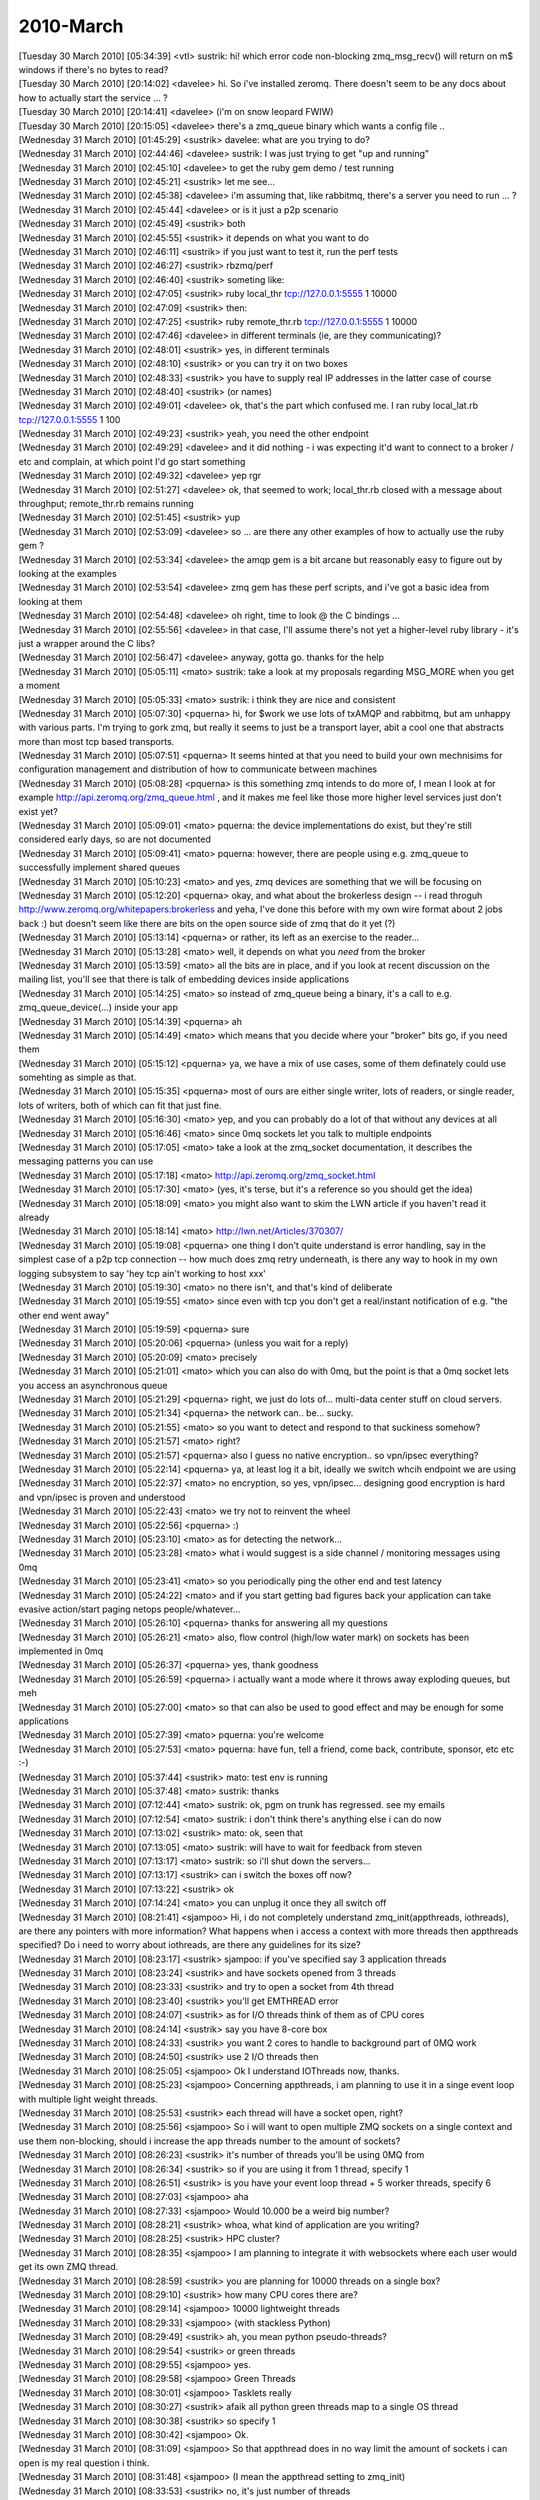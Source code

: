 ===============
2010-March
===============

| [Tuesday 30 March 2010] [05:34:39] <vtl>    sustrik: hi! which error code non-blocking zmq_msg_recv() will return on m$ windows if there's no bytes to read?
| [Tuesday 30 March 2010] [20:14:02] <davelee>    hi. So i've installed zeromq. There doesn't seem to be any docs about how to actually start the service ... ? 
| [Tuesday 30 March 2010] [20:14:41] <davelee>    (i'm on snow leopard FWIW)
| [Tuesday 30 March 2010] [20:15:05] <davelee>    there's a zmq_queue binary which wants a config file ..
| [Wednesday 31 March 2010] [01:45:29] <sustrik>  davelee: what are you trying to do?
| [Wednesday 31 March 2010] [02:44:46] <davelee>  sustrik: I was just trying to get "up and running"
| [Wednesday 31 March 2010] [02:45:10] <davelee>  to get the ruby gem demo / test running
| [Wednesday 31 March 2010] [02:45:21] <sustrik>  let me see...
| [Wednesday 31 March 2010] [02:45:38] <davelee>  i'm assuming that, like rabbitmq, there's a server you need to run  ... ? 
| [Wednesday 31 March 2010] [02:45:44] <davelee>  or is it just a p2p scenario
| [Wednesday 31 March 2010] [02:45:49] <sustrik>  both
| [Wednesday 31 March 2010] [02:45:55] <sustrik>  it depends on what you want to do
| [Wednesday 31 March 2010] [02:46:11] <sustrik>  if you just want to test it, run the perf tests
| [Wednesday 31 March 2010] [02:46:27] <sustrik>  rbzmq/perf
| [Wednesday 31 March 2010] [02:46:40] <sustrik>  someting like:
| [Wednesday 31 March 2010] [02:47:05] <sustrik>  ruby local_thr tcp://127.0.0.1:5555 1 10000
| [Wednesday 31 March 2010] [02:47:09] <sustrik>  then:
| [Wednesday 31 March 2010] [02:47:25] <sustrik>  ruby remote_thr.rb tcp://127.0.0.1:5555 1 10000
| [Wednesday 31 March 2010] [02:47:46] <davelee>  in different terminals (ie, are they communicating)? 
| [Wednesday 31 March 2010] [02:48:01] <sustrik>  yes, in different terminals
| [Wednesday 31 March 2010] [02:48:10] <sustrik>  or you can try it on two boxes
| [Wednesday 31 March 2010] [02:48:33] <sustrik>  you have to supply real IP addresses in the latter case of course
| [Wednesday 31 March 2010] [02:48:40] <sustrik>  (or names)
| [Wednesday 31 March 2010] [02:49:01] <davelee>  ok, that's the part which confused me. I ran ruby local_lat.rb tcp://127.0.0.1:5555 1 100
| [Wednesday 31 March 2010] [02:49:23] <sustrik>  yeah, you need the other endpoint
| [Wednesday 31 March 2010] [02:49:29] <davelee>  and it did nothing - i was expecting it'd want to connect to a broker / etc and complain, at which point I'd go start something
| [Wednesday 31 March 2010] [02:49:32] <davelee>  yep rgr
| [Wednesday 31 March 2010] [02:51:27] <davelee>  ok, that seemed to work; local_thr.rb closed with a message about throughput; remote_thr.rb remains running
| [Wednesday 31 March 2010] [02:51:45] <sustrik>  yup
| [Wednesday 31 March 2010] [02:53:09] <davelee>  so ... are there any other examples of how to actually use the ruby gem ?
| [Wednesday 31 March 2010] [02:53:34] <davelee>  the amqp gem is a bit arcane but reasonably easy to figure out by looking at the examples 
| [Wednesday 31 March 2010] [02:53:54] <davelee>  zmq gem has these perf scripts, and i've got a basic idea from looking at them 
| [Wednesday 31 March 2010] [02:54:48] <davelee>  oh right, time to look @ the C bindings ... 
| [Wednesday 31 March 2010] [02:55:56] <davelee>  in that case,  I'll assume there's not yet a higher-level ruby library - it's just a wrapper around the C libs? 
| [Wednesday 31 March 2010] [02:56:47] <davelee>  anyway, gotta go. thanks for the help 
| [Wednesday 31 March 2010] [05:05:11] <mato> sustrik: take a look at my proposals regarding MSG_MORE when you get a moment
| [Wednesday 31 March 2010] [05:05:33] <mato> sustrik: i think they are nice and consistent
| [Wednesday 31 March 2010] [05:07:30] <pquerna>  hi, for $work we use lots of txAMQP and rabbitmq, but am unhappy with various parts.  I'm trying to gork zmq, but really it seems to just be a transport layer, abit a cool one that abstracts more than most tcp based transports.  
| [Wednesday 31 March 2010] [05:07:51] <pquerna>  It seems hinted at that you need to build your own mechnisims for configuration management and distribution of how to communicate between machines
| [Wednesday 31 March 2010] [05:08:28] <pquerna>  is this something zmq intends to do more of, I mean I look at for example http://api.zeromq.org/zmq_queue.html , and it makes me feel like those more higher level services just don't exist yet?
| [Wednesday 31 March 2010] [05:09:01] <mato> pquerna: the device implementations do exist, but they're still considered early days, so are not documented
| [Wednesday 31 March 2010] [05:09:41] <mato> pquerna: however, there are people using e.g. zmq_queue to successfully implement shared queues
| [Wednesday 31 March 2010] [05:10:23] <mato> and yes, zmq devices are something that we will be focusing on
| [Wednesday 31 March 2010] [05:12:20] <pquerna>  okay, and what about the brokerless design -- i read throguh http://www.zeromq.org/whitepapers:brokerless and yeha, I've done this before with my own wire format about 2 jobs back :) but doesn't seem like there are bits on the open source side of zmq that do it yet (?)
| [Wednesday 31 March 2010] [05:13:14] <pquerna>  or rather, its left as an exercise to the reader...
| [Wednesday 31 March 2010] [05:13:28] <mato> well, it depends on what you *need* from the broker
| [Wednesday 31 March 2010] [05:13:59] <mato> all the bits are in place, and if you look at recent discussion on the mailing list, you'll see that there is talk of embedding devices inside applications
| [Wednesday 31 March 2010] [05:14:25] <mato> so instead of zmq_queue being a binary, it's a call to e.g. zmq_queue_device(...) inside your app
| [Wednesday 31 March 2010] [05:14:39] <pquerna>  ah
| [Wednesday 31 March 2010] [05:14:49] <mato> which means that you decide where your "broker" bits go, if you need them
| [Wednesday 31 March 2010] [05:15:12] <pquerna>  ya, we have a mix of use cases, some of them definately could use somehting as simple as that.
| [Wednesday 31 March 2010] [05:15:35] <pquerna>  most of ours are either single writer, lots of readers, or single reader, lots of writers, both of which can fit that just fine.
| [Wednesday 31 March 2010] [05:16:30] <mato> yep, and you can probably do a lot of that without any devices at all
| [Wednesday 31 March 2010] [05:16:46] <mato> since 0mq sockets let you talk to multiple endpoints
| [Wednesday 31 March 2010] [05:17:05] <mato> take a look at the zmq_socket documentation, it describes the messaging patterns you can use
| [Wednesday 31 March 2010] [05:17:18] <mato> http://api.zeromq.org/zmq_socket.html
| [Wednesday 31 March 2010] [05:17:30] <mato> (yes, it's terse, but it's a reference so you should get the idea)
| [Wednesday 31 March 2010] [05:18:09] <mato> you might also want to skim the LWN article if you haven't read it already
| [Wednesday 31 March 2010] [05:18:14] <mato> http://lwn.net/Articles/370307/
| [Wednesday 31 March 2010] [05:19:08] <pquerna>  one thing I don't quite understand is error handling, say in the simplest case of a p2p tcp connection -- how much does zmq retry underneath, is there any way to hook in my own logging subsystem to say 'hey tcp ain't working to host xxx'
| [Wednesday 31 March 2010] [05:19:30] <mato> no there isn't, and that's kind of deliberate
| [Wednesday 31 March 2010] [05:19:55] <mato> since even with tcp you don't get a real/instant notification of e.g. "the other end went away"
| [Wednesday 31 March 2010] [05:19:59] <pquerna>  sure
| [Wednesday 31 March 2010] [05:20:06] <pquerna>  (unless you wait for a reply)
| [Wednesday 31 March 2010] [05:20:09] <mato> precisely
| [Wednesday 31 March 2010] [05:21:01] <mato> which you can also do with 0mq, but the point is that a 0mq socket lets you access an asynchronous queue
| [Wednesday 31 March 2010] [05:21:29] <pquerna>  right, we just do lots of... multi-data center stuff on cloud servers.
| [Wednesday 31 March 2010] [05:21:34] <pquerna>  the network can.. be... sucky.
| [Wednesday 31 March 2010] [05:21:55] <mato> so you want to detect and respond to that suckiness somehow?
| [Wednesday 31 March 2010] [05:21:57] <mato> right?
| [Wednesday 31 March 2010] [05:21:57] <pquerna>  also I guess no native encryption.. so vpn/ipsec everything?
| [Wednesday 31 March 2010] [05:22:14] <pquerna>  ya, at least log it a bit, ideally we switch whcih endpoint we are using
| [Wednesday 31 March 2010] [05:22:37] <mato> no encryption, so yes, vpn/ipsec... designing good encryption is hard and vpn/ipsec is proven and understood
| [Wednesday 31 March 2010] [05:22:43] <mato> we try not to reinvent the wheel
| [Wednesday 31 March 2010] [05:22:56] <pquerna>  :)
| [Wednesday 31 March 2010] [05:23:10] <mato> as for detecting the network...
| [Wednesday 31 March 2010] [05:23:28] <mato> what i would suggest is a side channel / monitoring messages using 0mq
| [Wednesday 31 March 2010] [05:23:41] <mato> so you periodically ping the other end and test latency
| [Wednesday 31 March 2010] [05:24:22] <mato> and if you start getting bad figures back your application can take evasive action/start paging netops people/whatever...
| [Wednesday 31 March 2010] [05:26:10] <pquerna>  thanks for answering all my questions
| [Wednesday 31 March 2010] [05:26:21] <mato> also, flow control (high/low water mark) on sockets has been implemented in 0mq
| [Wednesday 31 March 2010] [05:26:37] <pquerna>  yes, thank goodness
| [Wednesday 31 March 2010] [05:26:59] <pquerna>  i actually want a mode where it throws away exploding queues, but meh
| [Wednesday 31 March 2010] [05:27:00] <mato> so that can also be used to good effect and may be enough for some applications
| [Wednesday 31 March 2010] [05:27:39] <mato> pquerna: you're welcome
| [Wednesday 31 March 2010] [05:27:53] <mato> pquerna: have fun, tell a friend, come back, contribute, sponsor, etc etc :-)
| [Wednesday 31 March 2010] [05:37:44] <sustrik>  mato: test env is running
| [Wednesday 31 March 2010] [05:37:48] <mato> sustrik: thanks
| [Wednesday 31 March 2010] [07:12:44] <mato> sustrik: ok, pgm on trunk has regressed. see my emails
| [Wednesday 31 March 2010] [07:12:54] <mato> sustrik: i don't think there's anything else i can do now
| [Wednesday 31 March 2010] [07:13:02] <sustrik>  mato: ok, seen that
| [Wednesday 31 March 2010] [07:13:05] <mato> sustrik: will have to wait for feedback from steven
| [Wednesday 31 March 2010] [07:13:17] <mato> sustrik: so i'll shut down the servers...
| [Wednesday 31 March 2010] [07:13:17] <sustrik>  can i switch the boxes off now?
| [Wednesday 31 March 2010] [07:13:22] <sustrik>  ok
| [Wednesday 31 March 2010] [07:14:24] <mato> you can unplug it once they all switch off
| [Wednesday 31 March 2010] [08:21:41] <sjampoo>  Hi, i do not completely understand zmq_init(appthreads, iothreads), are there any pointers with more information? What happens when i access a context with more threads then appthreads specified?  Do i need to worry about iothreads, are there any guidelines for its size? 
| [Wednesday 31 March 2010] [08:23:17] <sustrik>  sjampoo: if you've specified say 3 application threads
| [Wednesday 31 March 2010] [08:23:24] <sustrik>  and have sockets opened from 3 threads
| [Wednesday 31 March 2010] [08:23:33] <sustrik>  and try to open a socket from 4th thread
| [Wednesday 31 March 2010] [08:23:40] <sustrik>  you'll get EMTHREAD error
| [Wednesday 31 March 2010] [08:24:07] <sustrik>  as for I/O threads think of them as of CPU cores
| [Wednesday 31 March 2010] [08:24:14] <sustrik>  say you have 8-core box
| [Wednesday 31 March 2010] [08:24:33] <sustrik>  you want 2 cores to handle to background part of 0MQ work
| [Wednesday 31 March 2010] [08:24:50] <sustrik>  use 2 I/O threads then
| [Wednesday 31 March 2010] [08:25:05] <sjampoo>  Ok I understand IOThreads now, thanks.
| [Wednesday 31 March 2010] [08:25:23] <sjampoo>  Concerning appthreads, i am planning to use it in a singe event loop with multiple light weight threads.
| [Wednesday 31 March 2010] [08:25:53] <sustrik>  each thread will have a socket open, right?
| [Wednesday 31 March 2010] [08:25:56] <sjampoo>  So i will want to open multiple ZMQ sockets on a single context and use them non-blocking, should i increase the app threads number to the amount of sockets? 
| [Wednesday 31 March 2010] [08:26:23] <sustrik>  it's number of threads you'll be using 0MQ from
| [Wednesday 31 March 2010] [08:26:34] <sustrik>  so if you are using it from 1 thread, specify 1
| [Wednesday 31 March 2010] [08:26:51] <sustrik>  is you have your event loop thread + 5 worker threads, specify 6
| [Wednesday 31 March 2010] [08:27:03] <sjampoo>  aha
| [Wednesday 31 March 2010] [08:27:33] <sjampoo>  Would 10.000 be a weird big number? 
| [Wednesday 31 March 2010] [08:28:21] <sustrik>  whoa, what kind of application are you writing?
| [Wednesday 31 March 2010] [08:28:25] <sustrik>  HPC cluster?
| [Wednesday 31 March 2010] [08:28:35] <sjampoo>  I am planning to integrate it with websockets where each user would get its own ZMQ thread.
| [Wednesday 31 March 2010] [08:28:59] <sustrik>  you are planning for 10000 threads on a single box?
| [Wednesday 31 March 2010] [08:29:10] <sustrik>  how many CPU cores there are?
| [Wednesday 31 March 2010] [08:29:14] <sjampoo>  10000 lightweight threads
| [Wednesday 31 March 2010] [08:29:33] <sjampoo>  (with stackless Python)
| [Wednesday 31 March 2010] [08:29:49] <sustrik>  ah, you mean python pseudo-threads?
| [Wednesday 31 March 2010] [08:29:54] <sustrik>  or green threads
| [Wednesday 31 March 2010] [08:29:55] <sjampoo>  yes.
| [Wednesday 31 March 2010] [08:29:58] <sjampoo>  Green Threads
| [Wednesday 31 March 2010] [08:30:01] <sjampoo>  Tasklets really
| [Wednesday 31 March 2010] [08:30:27] <sustrik>  afaik all python green threads map to a single OS thread
| [Wednesday 31 March 2010] [08:30:38] <sustrik>  so specify 1
| [Wednesday 31 March 2010] [08:30:42] <sjampoo>  Ok.
| [Wednesday 31 March 2010] [08:31:09] <sjampoo>  So that appthread does in no way limit the amount of sockets i can open is my real question i think.
| [Wednesday 31 March 2010] [08:31:48] <sjampoo>  (I mean the appthread setting to zmq_init)
| [Wednesday 31 March 2010] [08:33:53] <sustrik>  no, it's just number of threads
| [Wednesday 31 March 2010] [08:33:59] <sustrik>  even if you have 1 thread
| [Wednesday 31 March 2010] [08:34:05] <sustrik>  you can open 1000 sockets
| [Wednesday 31 March 2010] [08:34:23] <sjampoo>  ok thanks for clearing that up for me
| [Wednesday 31 March 2010] [08:34:45] <sustrik>  np
| [Wednesday 31 March 2010] [08:34:45] <sjampoo>  ZMQ is really nice, did some benchmarks its really fast
| [Wednesday 31 March 2010] [08:34:52] <sustrik>  we've tried :)
| [Wednesday 31 March 2010] [08:41:49] <sjampoo>  I also love the design of the website and the documentation. But it took me some time to understand the level at which ZMQ operates, which is pretty low compared to other messaging systems. But, really like it for that. 
| [Wednesday 31 March 2010] [08:46:59] <sustrik>  sjampoo: if you have any suggestion how to organise the documentation better
| [Wednesday 31 March 2010] [08:47:12] <sustrik>  give us a hint
| [Wednesday 31 March 2010] [08:47:37] <sustrik>  what kind of info would you have preferred to see first?
| [Wednesday 31 March 2010] [08:47:39] <sustrik>  etc.
| [Wednesday 31 March 2010] [08:48:33] <sjampoo>  i'll give it some thought and might get back to it on the mailing list
| [Wednesday 31 March 2010] [08:49:03] <sustrik>  sjampoo: thanks
| [Wednesday 31 March 2010] [08:49:54] <sjampoo>  I think the main thing that i know understand is that ZMQ isn't really a messaging system but an awesome socket implementation on which you can build your own MS.
| [Wednesday 31 March 2010] [08:51:34] <sustrik>  it depends on the exact meaning of "messaging system"
| [Wednesday 31 March 2010] [08:51:46] <sustrik>  the problem is that the terminology is pretty vague
| [Wednesday 31 March 2010] [08:52:37] <sustrik>  so what we thought of was ditching all the "messaging middleware" terminology on the front page
| [Wednesday 31 March 2010] [08:52:52] <sustrik>  and instead presenting what you can do with the product
| [Wednesday 31 March 2010] [08:53:05] <sustrik>  something like:
| [Wednesday 31 March 2010] [08:53:15] <sustrik>  "write a server in 10 lines of code"
| [Wednesday 31 March 2010] [08:54:06] <sjampoo>  I completely agree with that.  The problem with my specific case is, that I started looking at ZMQ after i read about a comparison on the SecondLife wiki, it is different than RabbitMQ or ActiveMQ.
| [Wednesday 31 March 2010] [08:54:54] <sustrik>  yup, but the difference is hard to explain, we've been struggling with explaining it for years
| [Wednesday 31 March 2010] [08:55:06] <sustrik>  i mean, explaining it in 1-2 paragrahs on the frontpage
| [Wednesday 31 March 2010] [08:55:38] <sustrik>  so that all kinds of people that come to the website get at least a dim idea of what the hell is it about
| [Wednesday 31 March 2010] [09:16:53] <sjampoo>  I think a good analogy would be that where ActiveMQ/RabbitMQ gives you a post office, ZMQ gives you couriers. While being lightweight and fast you do need to take care of them yourself. 
| [Wednesday 31 March 2010] [09:21:35] <sustrik>  hm, makes sense
| [Wednesday 31 March 2010] [09:21:55] <sustrik>  what about "a new layer of Internet stack"
| [Wednesday 31 March 2010] [09:22:10] <sustrik>  + a picture showing Ethernet, IP, TCP, UDP and 0MQ on top of that?
| [Wednesday 31 March 2010] [09:24:56] <sjampoo>  yes that makes sense, i personally think of ZMQ as TCP/IP covered in sugar. All the flexibility without the headaches. 
| [Wednesday 31 March 2010] [09:25:52] <sjampoo>  I think it makes a perfect combination with high level languages such as Python.
| [Wednesday 31 March 2010] [09:36:42] <sjampoo>  I really think it is important to stress the level at which ZMQ operates. I remember that i read the article: 'broker vs brokerless' a while ago and after finishing it started looking for broker/directory service options. 
| [Wednesday 31 March 2010] [09:37:08] <sjampoo>  Now that i understand what ZMQ provides and doesn't provide it makes sense. 
| [Wednesday 31 March 2010] [09:50:10] <sustrik>  ok, i'll try to improve the frontpage...
| [Wednesday 31 March 2010] [10:13:31] <mato> sustrik: i had an idea
| [Wednesday 31 March 2010] [10:13:37] <mato> sustrik: are you around?
| [Wednesday 31 March 2010] [10:37:12] <CIA-5>    zeromq2: 03Martin Hurton 07master * r37fd1a7 10/ src/rep.cpp : Handle full-pipe for REP sockets more gracefully - http://bit.ly/aAszD1
| [Wednesday 31 March 2010] [12:10:01] <sjampoo>  Hmm what is causing the huge interest spike in ZMQ at the moment? I see lots of people bookmarking it at delicious today and yesterday. 
| [Wednesday 31 March 2010] [12:14:09] <sjampoo>  ah, probably the 'AMQP fundamentally flawed' article by Hintjes (which hit Hacker News)
| [Wednesday 31 March 2010] [12:16:03] <squeeky>  few people tweeted about it.
| [Wednesday 31 March 2010] [12:16:13] <sjampoo>  yah saw that too
| [Wednesday 31 March 2010] [15:30:06] <mikko>    howdy
| [Wednesday 31 March 2010] [17:02:20]     * impl looks at mikko 
| [Wednesday 31 March 2010] [20:03:20] <wutang>   I am very familiar with 29west...are there any documents out there describing the differences in architecture and possible API differences between the two?
| [Wednesday 31 March 2010] [20:03:49] <wutang>   Also, I haven't found many examples beyond the most basic...are there any good repositories of examples or real applications that are open source?
| [Tuesday 01 March 2011] [00:29:05] <cremes>	andrewvc: for a little bit; what's up?
| [Tuesday 01 March 2011] [00:29:22] <andrewvc>	hey, some good news, wanted your thoughts on something
| [Tuesday 01 March 2011] [00:29:35] <andrewvc>	so, one issue with ffi-rzmq is depending on ffi
| [Tuesday 01 March 2011] [00:29:48] <andrewvc>	which is good in MRI, but bad in RBX and jRuby
| [Tuesday 01 March 2011] [00:30:02] <cremes>	right
| [Tuesday 01 March 2011] [00:30:16] <andrewvc>	https://github.com/andrewvc/em-zeromq/blob/master/em-zeromq.gemspec
| [Tuesday 01 March 2011] [00:30:21] <andrewvc>	did you know you can do that in a gemspec?
| [Tuesday 01 March 2011] [00:30:26] <cremes>	the jruby & rbx guys are working on a solution so the dependencies are tracked properly
| [Tuesday 01 March 2011] [00:30:26] <andrewvc>	I https://github.com/andrewvc/em-zeromq/blob/master/em-zeromq.gemspec#L20
| [Tuesday 01 March 2011] [00:30:29] <andrewvc>	err that line
| [Tuesday 01 March 2011] [00:30:33] <andrewvc>	I think that should work
| [Tuesday 01 March 2011] [00:30:51] <cremes>	true!
| [Tuesday 01 March 2011] [00:30:57] <cremes>	it's just ruby after all
| [Tuesday 01 March 2011] [00:31:01] <andrewvc>	yep
| [Tuesday 01 March 2011] [00:31:19] <andrewvc>	yeah, oruen contributed that bit
| [Tuesday 01 March 2011] [00:31:27] <cremes>	i'll commit something similar; thanks for the idea
| [Tuesday 01 March 2011] [00:31:31] <andrewvc>	but it should really be in ffi-rzmq not em-zeromq
| [Tuesday 01 March 2011] [00:31:36] <andrewvc>	cool, actually, one other thing
| [Tuesday 01 March 2011] [00:31:46] <andrewvc>	he switched me off bones and onto bundler for gem releases
| [Tuesday 01 March 2011] [00:32:01] <cremes>	yeah, i saw that; honeslty, bones has been pissing me off
| [Tuesday 01 March 2011] [00:32:09] <andrewvc>	yeah, it doesn't work well under rbx either
| [Tuesday 01 March 2011] [00:32:12] <cremes>	there is no compatibility between the 2.x and 3.x versions
| [Tuesday 01 March 2011] [00:32:29] <andrewvc>	oh? yeah it's a bit of overkill, the skeleton is nice, the rake tasks, not so much
| [Tuesday 01 March 2011] [00:32:51] <cremes>	it's kind of a big change for so little benefit... i'm open to suggestions and/or patches
| [Tuesday 01 March 2011] [00:33:07] <andrewvc>	yeah, I'll throw one together this week if you like the idea
| [Tuesday 01 March 2011] [00:33:19] <cremes>	sure
| [Tuesday 01 March 2011] [00:33:30] <andrewvc>	I'm excited with these changes it should finally be possible to just gem install and get everything you need
| [Tuesday 01 March 2011] [00:34:05] <cremes>	that is a nice little benefit; the 'ffi' gem situation has been poor for a while now
| [Tuesday 01 March 2011] [00:34:09] <andrewvc>	right now dripdrop needs a custom eventmachine and libzeromq2 and maybe ffi.
| [Tuesday 01 March 2011] [00:34:15] <andrewvc>	such a pain
| [Tuesday 01 March 2011] [00:34:18] <cremes>	true
| [Tuesday 01 March 2011] [00:34:28] <cremes>	every little bit to make it easier is worthwhile
| [Tuesday 01 March 2011] [00:35:22] <andrewvc>	yep, the only missing piece is probably an apt package for a current zeromq
| [Tuesday 01 March 2011] [00:35:47] <andrewvc>	but that's prolly about 2 years off :)
| [Tuesday 01 March 2011] [00:35:59] <cremes>	well, 0mq seems to be moving a little faster again... packages are always out of date
| [Tuesday 01 March 2011] [00:36:04] <cremes>	we live in a git world now
| [Tuesday 01 March 2011] [00:36:20] <andrewvc>	yeah, someone should right an apt adapter to github
| [Tuesday 01 March 2011] [00:36:38] <andrewvc>	or git in general I guess
| [Tuesday 01 March 2011] [00:37:30] <andrewvc>	hmmm, that's definitely going on my spare time ideas list
| [Tuesday 01 March 2011] [00:41:01] <cremes>	i think something like that exists already... but i can't remember where i saw it :(
| [Tuesday 01 March 2011] [00:41:02] <cremes>	time for bed... i've been burning the candle at both ends lately
| [Tuesday 01 March 2011] [02:50:32] <jstrom`>	Hi ppl! I'm playing a bit with async zmq (2.1.1rc) and perl on FreeBSD.. Building a POE socket wrapper (yes i know about the anyevent/moose thingy), works great! However, when I close sockets (pub/sub tcp in same app) it crashes :/ Seems to sometimes crash in mailbox_t::send right after close(), and sometimes it can close both but then crash in kqueue::kevent_add.. Is there any known bugs regarding kqueue/freebsd/perl? I've tried to reproduce in C but canno
| [Tuesday 01 March 2011] [02:52:05] <jstrom`>	if it doesnt crash in close, the kevent_add crash comes right after the close() calls (waiting a bit before calling ctx->terminate()).
| [Tuesday 01 March 2011] [02:58:42] <jstrom`>	the perl unittests seems to work at least.. hrm.. gotta dig deeper i guess :)
| [Tuesday 01 March 2011] [03:00:35] <jstrom`>	the crash in send is hitting errno_assert (nbytes != -1); in mailbox_t::send
| [Tuesday 01 March 2011] [03:15:49] <private_meta>	jstrom`: Your first message was cut off after "reproduce in C but canno"
| [Tuesday 01 March 2011] [03:21:54] <jstrom`>	doh, ah well nothing vital there: I've tried to reproduce in C but cannot 
| [Tuesday 01 March 2011] [03:21:55] <jstrom`>	                    really get it to fail there..
| [Tuesday 01 March 2011] [03:21:59] <jstrom`>	(evil newlines!)
| [Tuesday 01 March 2011] [03:22:31] <jstrom`>	errno=35 (EAGAIN) when i hit the assert btw
| [Tuesday 01 March 2011] [03:37:42] <sustrik>	jstrom`: afaics what's happening there is 0mq filling up the socketpair buffer, so it doubles it's size, checks whether size was doubled and tries to write to the socketpair once again -- it fails but it should not
| [Tuesday 01 March 2011] [03:37:57] <sustrik>	some strange freebsd quirk i assume
| [Tuesday 01 March 2011] [03:39:47] <jstrom`>	maybee, will try harder to reproduce in C (havent gotten around to do select stuff there, only open pub/sub, then send/recv and then close)
| [Tuesday 01 March 2011] [03:40:10] <sustrik>	you don't have to reproduce it
| [Tuesday 01 March 2011] [03:40:23] <sustrik>	the question is why freebsd behaves in such a way
| [Tuesday 01 March 2011] [03:40:31] <sustrik>	and whether it can be worked around
| [Tuesday 01 March 2011] [03:41:09] <jstrom`>	mkey
| [Tuesday 01 March 2011] [03:41:59] <jstrom`>	I'll try to strip it down to a simple test case at least :)
| [Tuesday 01 March 2011] [03:48:59] <private_meta>	The term "workaround" makes me shudder every time I read or hear it...
| [Tuesday 01 March 2011] [03:52:31] <sustrik>	that's often exaclty what you have to do in the case with OS bug :)
| [Tuesday 01 March 2011] [04:01:56] <jstrom`>	hm simple non-FD-based socket(),socket(),send(),recv(),close(),close(),term() works fine.. seems to be in more advanced cases the problem occurs (i can reproduce it fully there). Will continue until i get a working testcase, but will have to do it later today.
| [Tuesday 01 March 2011] [04:07:56] <private_meta>	Hmm... if heartbeats are asynchroneous in both directions and heartbeat sending and receiving are made via zmq_poll on the server side, how can you make independent sending on the client side if you don't have zmq_poll's timeouts?
| [Tuesday 01 March 2011] [04:38:02] <private_meta>	When using socket_t::getsockopt, the equivalent of C's zmq_getsockopt in C++, it works if I call getsockopt in the same function as I create the socket, but fails if I give the socket pointer to a different function and request it there. It gives me an invalid argument error in the function. 
| [Tuesday 01 March 2011] [04:38:20] <private_meta>	According to the man pages, that's "The requested option option_name is unknown, or the requested option_len or option_value is invalid, or the size of the buffer pointed to by option_value, as specified by option_len, is insufficient for storing the option value."
| [Tuesday 01 March 2011] [04:38:43] <private_meta>	But I call it exactly the same, I even call the same pointer, but in two different places, yet the same thread. Any idea what might be the problem there?
| [Tuesday 01 March 2011] [04:45:55] <private_meta>	hmm now it suddenly works... I hate demonstrative effects to the core
| [Tuesday 01 March 2011] [04:46:28] <private_meta>	Somewhat unreliable behavior
| [Tuesday 01 March 2011] [05:48:22] <Guthur>	sustrik: will there be minutes are a webcast of the meetup at san fran
| [Tuesday 01 March 2011] [06:35:32] <jstrom`>	sustrik: i think i found the problem.. I was using IO::Handle to wrap the ZMQ_FD to make it select'able in POE, and i accidentally called close() on the IO::handle, which means close() on the actual FD.. 
| [Tuesday 01 March 2011] [06:37:44] <jstrom`>	so, not a ZMQ/freebsd problem, just buggy code on my end :) 
| [Tuesday 01 March 2011] [06:41:53] <Guest19497>	can any one help me about 0mq
| [Tuesday 01 March 2011] [06:41:56] <skm>	0mq for sending files: stupid idea, yes?
| [Tuesday 01 March 2011] [06:42:15] <Guest19497>	what the 0mq architecture?
| [Tuesday 01 March 2011] [06:42:19] <drbobbeaty>	skim: It's not what I'd use, no.
| [Tuesday 01 March 2011] [06:42:41] <Guest19497>	hi
| [Tuesday 01 March 2011] [06:42:55] <skm>	sweet - ill stick to 0mq for messaging and regular sockets for file sending
| [Tuesday 01 March 2011] [06:43:17] <drbobbeaty>	Guest19497: There's a very nice into to ZeroMQ at http://zguide.zeromq.org/page:all
| [Tuesday 01 March 2011] [06:43:59] <Guest19497>	thanks
| [Tuesday 01 March 2011] [06:44:10] <drbobbeaty>	Guest19497: it contains lots of examples, explanations, even different language bindings.
| [Tuesday 01 March 2011] [06:44:35] <pieterh>	I've made a URL shortener at zero.mq
| [Tuesday 01 March 2011] [06:45:00] <pieterh>	e.g. http://zero.mq/ib->https://github.com/ianbarber/ZeroMQ-Talk
| [Tuesday 01 March 2011] [06:45:08] <pieterh>	if anyone wants access to this, let me know
| [Tuesday 01 March 2011] [06:53:40] <private_meta>	pieterh: hmm... when trying to translate the lazy pirate pattern to C++ I get assertions
| [Tuesday 01 March 2011] [06:54:05] <pieterh>	private_meta: such as...?
| [Tuesday 01 March 2011] [06:54:53] <private_meta>	I have the lazy pirate client, I try to start it, and I would have the setsockopt call for ZMQ_LINGER. When calling it, I get the error "Assertion failed: rc == 0 (zmq_connecter.cpp:47)"
| [Tuesday 01 March 2011] [06:55:00] <pieterh>	please post your code to a gist
| [Tuesday 01 March 2011] [06:55:05] <private_meta>	gist?
| [Tuesday 01 March 2011] [06:55:18] <pieterh>	gist.github.com or another pastebin
| [Tuesday 01 March 2011] [06:55:40] <pieterh>	presumably the connection failed because you have no server running?
| [Tuesday 01 March 2011] [06:55:56] <pieterh>	I don't know, can't tell without code to look at...
| [Tuesday 01 March 2011] [06:56:13] <pieterh>	you've run the C code, and it works?
| [Tuesday 01 March 2011] [06:56:32] <private_meta>	The server is running
| [Tuesday 01 March 2011] [06:56:39] <private_meta>	hmm... No, I didn't try the C version
| [Tuesday 01 March 2011] [06:56:55] <private_meta>	I don't really code in C, I try to avoid it
| [Tuesday 01 March 2011] [06:56:58] <private_meta>	(don't like it)
| [Tuesday 01 March 2011] [06:57:38] <pieterh>	at least run it, as a sanity check
| [Tuesday 01 March 2011] [06:57:55] <private_meta>	meh... I'll try
| [Tuesday 01 March 2011] [06:58:34] <pieterh>	it's a basic tool for problem solving, replace pieces and see when it starts/stops breaking
| [Tuesday 01 March 2011] [07:00:18] <private_meta>	pieterh: btw, you wrote in the docs that you use the lazy pirate client for the paranoid pirate server. You made heartbeats in the server, but apparently not on the client. am I misunderstanding something there?
| [Tuesday 01 March 2011] [07:00:28] <pieterh>	nope, that's how it works
| [Tuesday 01 March 2011] [07:01:02] <pieterh>	there are good reasons to do heartbeating from queue to worker, but not from client to queue, afaics
| [Tuesday 01 March 2011] [07:01:27] <pieterh>	queues don't hold any resources per client
| [Tuesday 01 March 2011] [07:01:39] <pieterh>	clients don't care if the queue is present/absent except when they are doing a request
| [Tuesday 01 March 2011] [07:01:51] <private_meta>	You send a heartbeat out, but the client doesn't even seem to receive one, I don't quite get how that works to assure that there actually IS a working connection
| [Tuesday 01 March 2011] [07:02:08] <pieterh>	the client-to-queue dialog has no heartbeating
| [Tuesday 01 March 2011] [07:02:48] <private_meta>	ok, you say, queue, do you mean the server?
| [Tuesday 01 March 2011] [07:03:10] <pieterh>	I'm avoiding the word 'server' because it's ambiguous
| [Tuesday 01 March 2011] [07:03:19] <pieterh>	we have client, queue, and worker
| [Tuesday 01 March 2011] [07:03:30] <pieterh>	when I say 'queue', I mean 'queue'... :-)
| [Tuesday 01 March 2011] [07:05:14] <private_meta>	ok, then can you define those three, what they do exactly, because I didn't seem to find any good definition in the docs
| [Tuesday 01 March 2011] [07:05:49] <pieterh>	it is always local to the pattern
| [Tuesday 01 March 2011] [07:06:02] <pieterh>	that's why I provide a schema for each pattern with the boxes clearly labelled
| [Tuesday 01 March 2011] [07:06:18] <pieterh>	client is easy
| [Tuesday 01 March 2011] [07:06:21] <pieterh>	queue is easy
| [Tuesday 01 March 2011] [07:06:28] <pieterh>	worker is also unambiguous
| [Tuesday 01 March 2011] [07:06:41] <pieterh>	but "server" is anything that accepts a connection, or does work, or ...
| [Tuesday 01 March 2011] [07:07:42] <private_meta>	So going after figure 21 in the docs, "Client" is what I and everyone I work with always understood as "Server", and "worker" is what I understand as "Client", and the "Server in the figure is something I didn't even name yet in that regard
| [Tuesday 01 March 2011] [07:08:19] <private_meta>	I have never met anyone who defined it the way it's defined here
| [Tuesday 01 March 2011] [07:10:48] <pieterh>	private_meta: figure 21 is really clear 
| [Tuesday 01 March 2011] [07:11:01] <pieterh>	the client is the application that makes a request
| [Tuesday 01 March 2011] [07:11:10] <pieterh>	the server is the host that does the work
| [Tuesday 01 March 2011] [07:11:21] <private_meta>	pieterh: Yeah, according to that, as I said, I never met ANYONE who defined it like that, not even remotely
| [Tuesday 01 March 2011] [07:11:21] <pieterh>	hmm, e.g. web browser and web server
| [Tuesday 01 March 2011] [07:11:30] <pieterh>	so your browser is a "server"?
| [Tuesday 01 March 2011] [07:11:44] <pieterh>	and google.com is the "client" of your browser?
| [Tuesday 01 March 2011] [07:11:59] <private_meta>	No, my browser is a client, google is a server
| [Tuesday 01 March 2011] [07:12:06] <pieterh>	and that's figure 21
| [Tuesday 01 March 2011] [07:12:22] <pieterh>	what's confusing about it?
| [Tuesday 01 March 2011] [07:12:33] <pieterh>	maybe you want the server at the top of the page, and the client below?
| [Tuesday 01 March 2011] [07:12:46] <pieterh>	all the diagrams show the logical flow of requests / tasks from top to bottom
| [Tuesday 01 March 2011] [07:13:23] <private_meta>	Wait, in Figure 21 Google would be the worker?
| [Tuesday 01 March 2011] [07:13:28] <pieterh>	figure 21 shows an application server, in fact
| [Tuesday 01 March 2011] [07:13:41] <pieterh>	workers are applications, if you like
| [Tuesday 01 March 2011] [07:13:55] <pieterh>	server plugins
| [Tuesday 01 March 2011] [07:14:16] <pieterh>	this is all classic stuff, can I please go back to my Majordomo coding now ? :-)
| [Tuesday 01 March 2011] [07:14:37] <private_meta>	Well, you didn't really help me understand it
| [Tuesday 01 March 2011] [07:14:41] <private_meta>	:/
| [Tuesday 01 March 2011] [07:14:51] <pieterh>	since you don't tell me what your confusion is...
| [Tuesday 01 March 2011] [07:15:00] <pieterh>	I'd suggest reading the text like 10 times until it clicks
| [Tuesday 01 March 2011] [07:15:17] <pieterh>	these concepts are slippery, I know
| [Tuesday 01 March 2011] [07:15:32] <pieterh>	but I can't explain them over IRC better than the text and pictures already do
| [Tuesday 01 March 2011] [07:15:54] <private_meta>	Well, just give me a real world example what CLIENT, SERVER and WORKER would be in an example I can understand
| [Tuesday 01 March 2011] [07:15:58] <private_meta>	you're giving me confusing information
| [Tuesday 01 March 2011] [07:16:09] <pieterh>	I've just done that, you're making me repeat myself
| [Tuesday 01 March 2011] [07:16:14] <pieterh>	web browser = client
| [Tuesday 01 March 2011] [07:16:18] <pieterh>	web server = server 
| [Tuesday 01 March 2011] [07:16:31] <pieterh>	PHP application producing web content = worker
| [Tuesday 01 March 2011] [07:16:37] <private_meta>	ok, that was clear
| [Tuesday 01 March 2011] [07:16:41] <pieterh>	there are hundreds of such examples
| [Tuesday 01 March 2011] [07:16:42] <guido_g>	rofl
| [Tuesday 01 March 2011] [07:16:42] <private_meta>	it wasn't clear before
| [Tuesday 01 March 2011] [07:17:15] <private_meta>	hmm... sanity check for lazy pirate pattern worked in C
| [Tuesday 01 March 2011] [07:17:16] <guido_g>	<private_meta> I have never met anyone who defined it the way it's defined here  <- hard to believe
| [Tuesday 01 March 2011] [07:17:23] <pieterh>	private_meta: like I said, re-read the text until it clicks
| [Tuesday 01 March 2011] [07:18:30] <private_meta>	int linger = 0; client->setsockopt(ZMQ_LINGER, &linger, sizeof(linger)); <-- that line fails in c++
| [Tuesday 01 March 2011] [07:19:03] <skm>	i have 3 servers that dish out work (in the form of mp3 files) and 5 clients that need to receive the files - i want to add servers and clients with little effort so im going to have a manager inbetween them all..
| [Tuesday 01 March 2011] [07:19:30] <jugg>	eh, api.zeromq.org is broken...
| [Tuesday 01 March 2011] [07:19:35] <skm>	im using push/pull for the servers - my problem is what if the manager fails then comes back up - what's the best way to resend the files
| [Tuesday 01 March 2011] [07:19:36] <pieterh>	jugg: where?
| [Tuesday 01 March 2011] [07:19:47] <jugg>	http://api.zeromq.org/zmq-setsockopt-html
| [Tuesday 01 March 2011] [07:19:54] <jugg>	but any of the links
| [Tuesday 01 March 2011] [07:20:04] <skm>	(the files exist on the server until a client downloads it from the server - the manager just has a list in a queue)
| [Tuesday 01 March 2011] [07:20:14] <pieterh>	skm: there's no documented patterns for reliable push/pull, I'm working on those
| [Tuesday 01 March 2011] [07:20:18] <pieterh>	jugg: bleh
| [Tuesday 01 March 2011] [07:20:25] <private_meta>	pieterh: yeah, all links from the guide to the api are broken
| [Tuesday 01 March 2011] [07:20:36] <private_meta>	or seem to be
| [Tuesday 01 March 2011] [07:20:37] <jugg>	hmm, looks like api.zeromq.org was cached, forced refresh pulls the new page.
| [Tuesday 01 March 2011] [07:20:44] <pieterh>	private_meta: nope, fixed those about 10 minutes ago, reload
| [Tuesday 01 March 2011] [07:20:44] <jugg>	which has different links
| [Tuesday 01 March 2011] [07:20:57] <pieterh>	jugg: I'll need to make forwards from all the old API pages... bleh
| [Tuesday 01 March 2011] [07:21:07] <jugg>	yah
| [Tuesday 01 March 2011] [07:21:15] <private_meta>	ah ok
| [Tuesday 01 March 2011] [07:21:25] <private_meta>	just reloaded 30 minutes ago XD
| [Tuesday 01 March 2011] [07:22:11] <private_meta>	pieterh: maybe I made a mistake, but I thought it should be a working translation https://gist.github.com/45ae7e2a36ad5c1ca50f https://gist.github.com/a4df2891f9c8edc1ac0c
| [Tuesday 01 March 2011] [07:23:30] <jugg>	v2.1.1 is not tagged in Git
| [Tuesday 01 March 2011] [07:23:51] <pieterh>	private_meta: yeah, it looks OK, I've no idea why the C++ setsockopt would be failing
| [Tuesday 01 March 2011] [07:24:06] <pieterh>	jugg: it's in http://github.com/zeromq/zeromq2-1
| [Tuesday 01 March 2011] [07:24:16] <pieterh>	we forked the repository to make life easier for everyone
| [Tuesday 01 March 2011] [07:24:38] <jugg>	ugh
| [Tuesday 01 March 2011] [07:25:19] <pieterh>	jugg: there are pros and cons but it's simplified our work a lot
| [Tuesday 01 March 2011] [07:25:29] <private_meta>	The setsockopt fails with the error stated 30 minutes ago, and if continued I get the error "Bad file descriptor, nbytes != -1 (mailbox.cpp:241)"
| [Tuesday 01 March 2011] [07:25:38] <jugg>	well, thankfully Git supports multiple remotes...
| [Tuesday 01 March 2011] [07:30:05] <private_meta>	pieterh: Now that I got the terminology described, my worker needs to know if the client is there, and my client needs to know if my worker is there, so i need heartbeats from client to server and vice versa, that's why I was asking before about the heartbeats
| [Tuesday 01 March 2011] [07:31:31] <Guthur>	umm this talk of linger has just made be notice a minor type bug in clrzmq2
| [Tuesday 01 March 2011] [07:31:39] <Guthur>	at least it was good for something, hehe
| [Tuesday 01 March 2011] [07:32:54] <Guthur>	be/me
| [Tuesday 01 March 2011] [07:34:46] <pieterh>	private_meta: what pattern are you talking about?
| [Tuesday 01 March 2011] [07:34:56] <pieterh>	figure 21 is asynchronous server
| [Tuesday 01 March 2011] [07:35:11] <pieterh>	clients don't see workers, workers don't see clients
| [Tuesday 01 March 2011] [07:35:20] <private_meta>	pieterh: I was talking about figure 21 because it made it understandable somewhat more easily
| [Tuesday 01 March 2011] [07:36:01] <pieterh>	jugg: all the old API links should properly redirect now
| [Tuesday 01 March 2011] [07:36:08] <pieterh>	I sent them to 2.1.1
| [Tuesday 01 March 2011] [07:39:21] <private_meta>	pieterh: I need custom routing, something like router-to-dealer, but with heartbeating, but in both directions, as workers and clients should be aware of each other
| [Tuesday 01 March 2011] [07:39:57] <private_meta>	I don't know if there is a pattern more fitting to that
| [Tuesday 01 March 2011] [07:40:06] <pieterh>	take a look at http://zero.mq/md, specifically the server protocol, it may what you need
| [Tuesday 01 March 2011] [07:40:29] <pieterh>	your client could implement the broker part of the protocol
| [Tuesday 01 March 2011] [07:40:56] <jugg>	pieterh, looks like it.
| [Tuesday 01 March 2011] [07:41:05] <pieterh>	if you implement precisely the protocol as specified it'll interoperate with other code using the same spec
| [Tuesday 01 March 2011] [07:41:09] <pieterh>	jugg: great!
| [Tuesday 01 March 2011] [07:46:20] <private_meta>	pieterh: ok, so I would have n Clients and 1 Worker I assume
| [Tuesday 01 March 2011] [08:03:24] <private_meta>	So if I adhere to the protocol specifications best as possible, a guide chapter is in the works to help me with the problem specificied
| [Tuesday 01 March 2011] [08:03:29] <private_meta>	?
| [Tuesday 01 March 2011] [08:15:17] <skm>	if i have 1 client pushing and 3 clients pulling - if the client pushes 100msgs will they be sent to the first client that connects
| [Tuesday 01 March 2011] [08:15:24] <skm>	or in order of each client recving
| [Tuesday 01 March 2011] [08:19:31] <private_meta>	pieterh: should I create an issue for the ZMQ_LINGER problem in the c++ translation?
| [Tuesday 01 March 2011] [08:21:01] <cremes>	private_meta: put up a pastie with the compilation error; that c++ you posted earlier looked correct
| [Tuesday 01 March 2011] [08:21:17] <private_meta>	cremes: there's a runtime error, not a compilation error
| [Tuesday 01 March 2011] [08:21:47] <cremes>	ok, then post that error (all of it)
| [Tuesday 01 March 2011] [08:22:04] <private_meta>	Yeah, just wanted to say that it doesn't change that I should post the error :)
| [Tuesday 01 March 2011] [08:22:12] <cremes>	heh
| [Tuesday 01 March 2011] [08:26:34] <private_meta>	cremes: theoretically, if it's translated correctly, the C server should work with the C++ client, shouldn't it?
| [Tuesday 01 March 2011] [08:27:17] <cremes>	yes; i have 0mq from ruby interacting with 0mq from C on a regular basis
| [Tuesday 01 March 2011] [08:27:39] <cremes>	and it's not even theoretical!
| [Tuesday 01 March 2011] [08:27:43] <cremes>	:)
| [Tuesday 01 March 2011] [08:27:55] <stimpie>	Iam having some problems using an xrep socket on en inproc transport, any way of sniffing or logging the inproc transport?
| [Tuesday 01 March 2011] [08:28:47] <cremes>	stimpie: i am not sure.... there is a new "sys" logging facility that may be of use
| [Tuesday 01 March 2011] [08:29:01] <cremes>	check the mail archives for discussion or the git log for patches
| [Tuesday 01 March 2011] [08:29:09] <private_meta>	ok, c server works with c client, c++ server works with c client, but both servers won't work with c++ client
| [Tuesday 01 March 2011] [08:29:41] <cremes>	private_meta: ok; please post the error *and* the code for all of the components
| [Tuesday 01 March 2011] [08:29:56] <cremes>	you might have something wired wrong
| [Tuesday 01 March 2011] [08:30:46] <cremes>	(i'm expecting a gist with five files: error, c client, c server, c++ client, c++ server)
| [Tuesday 01 March 2011] [08:31:49] <private_meta>	Well, I write 4 gists with the 4 c/c++ files and I write the error in the issue
| [Tuesday 01 March 2011] [08:32:41] <private_meta>	cremes: then again the c client and server are exactly those from the docs
| [Tuesday 01 March 2011] [08:32:50] <private_meta>	so i won't need to "gist" them
| [Tuesday 01 March 2011] [08:34:08] <cremes>	private_meta: i'm reading "cremes, i don't really want your help"
| [Tuesday 01 March 2011] [08:34:20] <private_meta>	lol
| [Tuesday 01 March 2011] [08:34:21] <cremes>	at least send me a link to the components that are from the docs
| [Tuesday 01 March 2011] [08:34:32] <private_meta>	cremes: I intended to put them into the issue
| [Tuesday 01 March 2011] [08:34:36] <cremes>	don't make me do a lot of extra work to help you out; it isn't fair
| [Tuesday 01 March 2011] [08:34:55] <cremes>	i don't think we have established yet that this warrants an issue
| [Tuesday 01 March 2011] [08:35:05] <cremes>	these things interoperate all of the time
| [Tuesday 01 March 2011] [08:35:18] <cremes>	let's dig just a little before opening a ticket
| [Tuesday 01 March 2011] [08:35:33] <private_meta>	If you want to
| [Tuesday 01 March 2011] [08:37:41] <private_meta>	cremes: https://gist.github.com/dadca0c3b776aa5713da sufficient?
| [Tuesday 01 March 2011] [08:38:38] <cremes>	good enough; give me a few to look through it
| [Tuesday 01 March 2011] [08:39:20] <private_meta>	Maybe it's just a problem with me using setsockopt, but I hope not
| [Tuesday 01 March 2011] [08:40:59] <guido_g>	client->connect("tcp://localhost.5555"); <- wrong
| [Tuesday 01 March 2011] [08:41:39] <skm>	uf a pusher has pushed 100msgd, the first client to call recv then gets all 100 msgs (and has to recv 99 more times to see them) - correct?
| [Tuesday 01 March 2011] [08:42:45] <private_meta>	guido_g: I translated it with that url from the C version
| [Tuesday 01 March 2011] [08:42:50] <private_meta>	guido_g: why is it wrong?
| [Tuesday 01 March 2011] [08:42:56] <guido_g>	read it
| [Tuesday 01 March 2011] [08:43:18] <H-nes>	hint: ":"
| [Tuesday 01 March 2011] [08:43:31] <private_meta>	oh
| [Tuesday 01 March 2011] [08:43:31] <guido_g>	right
| [Tuesday 01 March 2011] [08:43:47] <private_meta>	damn me
| [Tuesday 01 March 2011] [08:43:47] <guido_g>	all thar trouble for basically nothing
| [Tuesday 01 March 2011] [08:43:51] <guido_g>	*taht
| [Tuesday 01 March 2011] [08:43:57] <guido_g>	*that
| [Tuesday 01 March 2011] [08:44:06] <guido_g>	how effective
| [Tuesday 01 March 2011] [08:44:48] <cremes>	guido_g: good eye
| [Tuesday 01 March 2011] [08:45:29] <guido_g>	cremes: we in germany are now known for our keen eyes on copied work   ,)
| [Tuesday 01 March 2011] [08:45:36] <Guthur>	guido_g: I did realise that I need to implement these options in the clrzmq2 binding due to this discussion, if that is any consolation, hehe
| [Tuesday 01 March 2011] [08:45:50] <cremes>	guido_g: ;)
| [Tuesday 01 March 2011] [08:46:07] <cremes>	private_meta: after you make that change, let us know if all is well
| [Tuesday 01 March 2011] [08:46:39] <private_meta>	hmm apparently not
| [Tuesday 01 March 2011] [08:47:06] <guido_g>	more typos?
| [Tuesday 01 March 2011] [08:47:48] <private_meta>	I hope not
| [Tuesday 01 March 2011] [08:47:53] <private_meta>	But it's a different error now
| [Tuesday 01 March 2011] [08:53:12] <private_meta>	cremes: update
| [Tuesday 01 March 2011] [08:53:21] <private_meta>	cremes: https://gist.github.com/dadca0c3b776aa5713da
| [Tuesday 01 March 2011] [08:54:40] <cremes>	private_meta: that is oftentimes a buffer sizing problem; what OS are you on?
| [Tuesday 01 March 2011] [08:55:08] <private_meta>	Ubuntu 10.4 x64
| [Tuesday 01 March 2011] [08:56:33] <cremes>	private_meta: give me a gist with:  net.core.rmem_default, net.core.rmem_max, net.core.wmem_default, net.core.wmem_max
| [Tuesday 01 March 2011] [08:57:05] <cremes>	these control the size of the buffers for "socketpairs" which are used for all internal signaling in 0mq
| [Tuesday 01 March 2011] [08:57:28] <private_meta>	How do I get those?
| [Tuesday 01 March 2011] [08:58:15] <cremes>	sysctl -a | egrep 'wmem|rmem'
| [Tuesday 01 March 2011] [08:58:25] <private_meta>	kk
| [Tuesday 01 March 2011] [08:58:49] <cremes>	how long before you saw that error? 10s, 1m, longer?
| [Tuesday 01 March 2011] [08:58:58] <private_meta>	Let me test
| [Tuesday 01 March 2011] [08:59:01] <cremes>	and does it happen on *every* run
| [Tuesday 01 March 2011] [08:59:14] <stimpie>	took me 4 hours to find out I encountered an known issue #issue/82 grrrr
| [Tuesday 01 March 2011] [08:59:45] <cremes>	private_meta: the reason i ask is because the c client should produce the same error in roughly the same timeframe
| [Tuesday 01 March 2011] [08:59:58] <private_meta>	cremes: Immediately, at every run
| [Tuesday 01 March 2011] [09:00:04] <private_meta>	But the C Client works
| [Tuesday 01 March 2011] [09:00:12] <cremes>	now that is odd
| [Tuesday 01 March 2011] [09:01:54] <private_meta>	cremes: https://gist.github.com/6c43ecadae82d425773b
| [Tuesday 01 March 2011] [09:01:58] <cremes>	you should run it run gdb and pastie the backtrace too
| [Tuesday 01 March 2011] [09:02:30] <cremes>	those sizes should be ok
| [Tuesday 01 March 2011] [09:02:39] <private_meta>	cremes: the entire gdb trace?
| [Tuesday 01 March 2011] [09:02:56] <cremes>	i use 5242880 for all of those settings, fyi
| [Tuesday 01 March 2011] [09:03:05] <cremes>	private_meta: yes, all of it
| [Tuesday 01 March 2011] [09:03:13] <cremes>	do: thread apply all bt
| [Tuesday 01 March 2011] [09:03:36] <private_meta>	cremes: https://gist.github.com/8c059893dbec50829e84
| [Tuesday 01 March 2011] [09:06:33] <cremes>	private_meta: i can't make heads or tails of that output
| [Tuesday 01 March 2011] [09:06:51] <cremes>	it looks like nonsense
| [Tuesday 01 March 2011] [09:07:11] <private_meta>	cremes: I never worked closly with gdb or traces, so I gave you what eclipse tagged as "traces"
| [Tuesday 01 March 2011] [09:07:24] <cremes>	oh...
| [Tuesday 01 March 2011] [09:07:33] <private_meta>	gdb traces to be exact
| [Tuesday 01 March 2011] [09:07:48] <cremes>	from a command line, run this:  gdb --args <name of lpclient>
| [Tuesday 01 March 2011] [09:07:52] <private_meta>	sec
| [Tuesday 01 March 2011] [09:07:52] <cremes>	(gdb) run
| [Tuesday 01 March 2011] [09:08:01] <cremes>	(gdb) thread apply all bt
| [Tuesday 01 March 2011] [09:08:04] <cremes>	pastie the output
| [Tuesday 01 March 2011] [09:11:23] <private_meta>	cremes: better? https://gist.github.com/0eba301579e05243a715
| [Tuesday 01 March 2011] [09:12:17] <cremes>	better
| [Tuesday 01 March 2011] [09:14:35] <cremes>	private_meta: change: zmq::poll (items, 1, REQUEST_TIMEOUT * 1000);
| [Tuesday 01 March 2011] [09:14:42] <cremes>	to:  zmq::poll (&items, 1, REQUEST_TIMEOUT * 1000);
| [Tuesday 01 March 2011] [09:14:55] <cremes>	(just added & in front of items)
| [Tuesday 01 March 2011] [09:17:00] <private_meta>	cremes: cannot convert 'zmq::pollitem_t (*)[1]' to 'zmq_pollitem_t*' for argument '1' to 'int zmq::poll(zmq_pollitem_t*, int, long int)'
| [Tuesday 01 March 2011] [09:21:10] <cremes>	private_meta: oops, my mistake; try this:
| [Tuesday 01 March 2011] [09:21:22] <cremes>	zmq::poll (&items[0], 1, REQUEST_TIMEOUT * 1000);
| [Tuesday 01 March 2011] [09:21:36] <guido_g>	yeah, that's c++ :)
| [Tuesday 01 March 2011] [09:21:41] <cremes>	btw, i'm getting all of this from looking at the c++ examples in the zguide
| [Tuesday 01 March 2011] [09:21:54] <guido_g>	hrhrhr
| [Tuesday 01 March 2011] [09:21:57] <cremes>	your translation needs work
| [Tuesday 01 March 2011] [09:22:16] <private_meta>	same
| [Tuesday 01 March 2011] [09:22:46] <cremes>	won't compile?
| [Tuesday 01 March 2011] [09:22:52] <private_meta>	no, same as items
| [Tuesday 01 March 2011] [09:23:01] <private_meta>	so, same runtime error
| [Tuesday 01 March 2011] [09:23:07] <cremes>	can you get any of the c++ examples in the zguide to run?
| [Tuesday 01 March 2011] [09:24:05] <private_meta>	sure
| [Tuesday 01 March 2011] [09:24:07] <guido_g>	just to make sure, try a delay (sleep) after the send and before the poll, might be that the connection is not yet established
| [Tuesday 01 March 2011] [09:24:31] <private_meta>	guido_g: nope
| [Tuesday 01 March 2011] [09:25:02] <guido_g>	why?
| [Tuesday 01 March 2011] [09:25:13] <private_meta>	"nope" as in "doesn't help"
| [Tuesday 01 March 2011] [09:25:53] <Guthur>	guido_g: would polling before the connection establishes cause issues?
| [Tuesday 01 March 2011] [09:26:09] <guido_g>	i'm not sure
| [Tuesday 01 March 2011] [09:26:18] <private_meta>	cremes: I haven't tried ALL of them, but they normally DO work
| [Tuesday 01 March 2011] [09:26:24] <guido_g>	that's why i asked to test it
| [Tuesday 01 March 2011] [09:26:46] <Guthur>	guido_g: ok, the reason I asked was I had an issue like that last night on linux
| [Tuesday 01 March 2011] [09:26:55] <private_meta>	guido_g: A sleep of 1 second didn't help
| [Tuesday 01 March 2011] [09:26:55] <Guthur>	using the clrzmq2 binding
| [Tuesday 01 March 2011] [09:27:08] <guido_g>	private_meta: where was the sleep?
| [Tuesday 01 March 2011] [09:27:35] <private_meta>	after s_send before zmq::pollitem_t, but not after every poll.
| [Tuesday 01 March 2011] [09:28:06] <guido_g>	ok
| [Tuesday 01 March 2011] [09:28:47] <cremes>	when i run it under gdb, it shows that it is spawning 2 client threads and connecting to the server twice
| [Tuesday 01 March 2011] [09:29:34] <cremes>	wtf?
| [Tuesday 01 March 2011] [09:30:39] <cremes>	no, something else is up...
| [Tuesday 01 March 2011] [09:34:36] <private_meta>	pieterh: Just out of premature curiosity, how would I then be able to use the Majordomo Protocol?
| [Tuesday 01 March 2011] [09:37:51] <cremes>	private_meta: fixed it
| [Tuesday 01 March 2011] [09:37:56] <cremes>	change: zmq::pollitem_t items [] = { { client, 0, ZMQ_POLLIN, 0 } };
| [Tuesday 01 March 2011] [09:37:59] <cremes>	to: zmq::pollitem_t items [] = { { *client, 0, ZMQ_POLLIN, 0 } };
| [Tuesday 01 March 2011] [09:38:28] <cremes>	(and keep the other changes)
| [Tuesday 01 March 2011] [09:39:06] <cremes>	wow, i haven't done any c++ in about 10 years and this experience hasn't made me miss it :)
| [Tuesday 01 March 2011] [09:39:22] <guido_g>	hehe
| [Tuesday 01 March 2011] [09:39:56] <private_meta>	cremes: wtf?
| [Tuesday 01 March 2011] [09:39:58] <cremes>	private_meta: do i get a coauthor credit on this translation? :P
| [Tuesday 01 March 2011] [09:40:27] <cremes>	private_meta: look at the other c++ examples; yours is the only one that uses 'new'
| [Tuesday 01 March 2011] [09:41:04] <cremes>	i think you had a pointer to a socket pointer
| [Tuesday 01 March 2011] [09:41:24] <cremes>	or something... i'm out of my depth :)
| [Tuesday 01 March 2011] [09:41:52] <guido_g>	cremes: oh nice, didn't spot that one
| [Tuesday 01 March 2011] [09:42:06] <private_meta>	cremes: It's not that I wanted to use new
| [Tuesday 01 March 2011] [09:42:11] <cremes>	guido_g: better lucky that good   <--- my motto
| [Tuesday 01 March 2011] [09:42:20] <cremes>	s/that/than/
| [Tuesday 01 March 2011] [09:43:09] <private_meta>	cremes: As far as I can see it's the only example where the socket is created in a different method, and for one the first example returned a pointer, so I wanted as well, and I thought it made the same problems as message_t
| [Tuesday 01 March 2011] [09:43:53] <cremes>	private_meta: what i remember about c++ could fit in a thimble; i just started matching up working code against non-working
| [Tuesday 01 March 2011] [09:43:55] <cremes>	and went from there
| [Tuesday 01 March 2011] [09:44:33] <cremes>	seems like the library should do some more sanity checking on passed arguments though
| [Tuesday 01 March 2011] [09:44:41] <private_meta>	cremes: the copy constructor of socket_t is private, so I can't return it as a non-pointer, and I didn't want to push socket_t into the parameters
| [Tuesday 01 March 2011] [09:44:58] <cremes>	it doesn't seem like we should be able to compile and run something with so many errors
| [Tuesday 01 March 2011] [09:45:21] <cremes>	(easy to make errors... i'm not poitning any fingers)
| [Tuesday 01 March 2011] [09:45:29] <Guthur>	sanity and c++?
| [Tuesday 01 March 2011] [09:45:39] <cremes>	Guthur: i know!
| [Tuesday 01 March 2011] [09:45:41] <private_meta>	Well, C takes a pointer, C++ doesn't, it's nasty
| [Tuesday 01 March 2011] [09:46:13] <private_meta>	ok
| [Tuesday 01 March 2011] [09:47:21] <private_meta>	cremes: the problem is that zmq_pollitem_t is in the zmq.h, there is no zmq.hpp version where (void *) is correctly translated to socket_t apparently
| [Tuesday 01 March 2011] [09:47:56] <cremes>	i don't know what that means ;)
| [Tuesday 01 March 2011] [09:48:02] <cremes>	heh
| [Tuesday 01 March 2011] [09:48:38] <cremes>	if that's a genuine hole in the lib, open a ticket with a patch
| [Tuesday 01 March 2011] [09:48:48] <cremes>	sounds like it would be pretty easy to make
| [Tuesday 01 March 2011] [09:49:54] <private_meta>	hmm
| [Tuesday 01 March 2011] [09:50:21] <private_meta>	either a genuine type for c++ or a sanity check in zmq::poll
| [Tuesday 01 March 2011] [09:50:35] <private_meta>	but the latter won't fix the problem at compile time
| [Tuesday 01 March 2011] [09:51:29] <private_meta>	typedef struct { void *socket; int fd; short events; short revents; } zmq_pollitem_t; <-- the void* there is the unfriendly thing
| [Tuesday 01 March 2011] [09:56:10] <private_meta>	hmm
| [Tuesday 01 March 2011] [10:02:38] <private_meta>	cremes: doesn't seem THAT easy
| [Tuesday 01 March 2011] [10:13:07] <CIA-21>	zeromq2: 03Martin Sustrik 07master * r4c74462 10/ src/socket_base.cpp : 
| [Tuesday 01 March 2011] [10:13:07] <CIA-21>	zeromq2: Explicit identities bug in inproc transport fixed.
| [Tuesday 01 March 2011] [10:13:07] <CIA-21>	zeromq2: The identity of bound socket was not used. Instead, transient
| [Tuesday 01 March 2011] [10:13:07] <CIA-21>	zeromq2: identity was generated.
| [Tuesday 01 March 2011] [10:13:07] <CIA-21>	zeromq2: Signed-off-by: Martin Sustrik <sustrik@250bpm.com> - http://bit.ly/heLOOL
| [Tuesday 01 March 2011] [10:14:51] <private_meta>	Been led to the following problem, http://stackoverflow.com/questions/231760/what-does-a-type-followed-by-t-underscore-t-represent/231807#231807, don't you concern yourself with the problem because you prefix every type in C with "zmq_"?
| [Tuesday 01 March 2011] [10:40:54] <stimpie>	sustrik, great I was just running in to it.
| [Tuesday 01 March 2011] [11:02:27] <sustrik>	stimpie :)
| [Tuesday 01 March 2011] [11:52:39] <private_meta>	https://gist.github.com/5beb18da2cdb0ed04e02 https://gist.github.com/427a77b7837b5010483a <-- I thought that would be an easy class based example for communicated through zmq_poll, shouldn't I get the "START" message at the worker? What am I doing wrong?
| [Tuesday 01 March 2011] [11:53:26] <ianbarber>	pieterh: are the lazy pirate examples translatable now then?
| [Tuesday 01 March 2011] [12:12:27] <private_meta>	k, got it to work >_>
| [Tuesday 01 March 2011] [12:12:58] <cremes>	private_meta: you're going through some of the same growing pains most of us did when we first
| [Tuesday 01 March 2011] [12:13:02] <cremes>	started playing with 0mq
| [Tuesday 01 March 2011] [12:13:15] <cremes>	though i'll say maybe the c++ aspect is throwing an additional monkey-wrench into the process
| [Tuesday 01 March 2011] [12:13:17] <cremes>	:)
| [Tuesday 01 March 2011] [12:15:58] <private_meta>	cremes: my problem is that we had to switch from a different comm library because it threw it's own monkey wrench into the project, and now everybody tells me "quick, we need it, immediately, if you don't, we have problems"
| [Tuesday 01 March 2011] [12:16:07] <private_meta>	cremes: and I'm completely new with zmq
| [Tuesday 01 March 2011] [12:16:15] <cremes>	uh oh
| [Tuesday 01 March 2011] [12:16:42] <cremes>	not to say you won't have success with 0mq, but it comes with time & experience
| [Tuesday 01 March 2011] [12:17:36] <private_meta>	uhm... do durable sockets send multipart messages with the id as the first part?
| [Tuesday 01 March 2011] [12:19:00] <ianbarber>	xrep does
| [Tuesday 01 March 2011] [12:19:11] <private_meta>	hmm
| [Tuesday 01 March 2011] [12:19:32] <cremes>	the ID is only sent upon connect/bind for each socket type
| [Tuesday 01 March 2011] [12:19:36] <cremes>	this is invisible to the application
| [Tuesday 01 March 2011] [12:19:43] <private_meta>	cremes: quote from my project manager: "If you take too long with zmq I assume it won't help us, and you have to implement communication from scratch"
| [Tuesday 01 March 2011] [12:19:55] <ianbarber>	ouch!
| [Tuesday 01 March 2011] [12:20:11] <ianbarber>	xrep wraps the message with the ID, so it knows who to route back to
| [Tuesday 01 March 2011] [12:20:17] <cremes>	xrep sends the identity as a visible message part as part of a routing envelope on a reply
| [Tuesday 01 March 2011] [12:20:19] <ianbarber>	it'll unwrap when you send back
| [Tuesday 01 March 2011] [12:20:38] <cremes>	private_meta: your manager must have pointy hair
| [Tuesday 01 March 2011] [12:21:13] <private_meta>	cremes: actually, he's a programmer, he even programmed in projects
| [Tuesday 01 March 2011] [12:21:22] <private_meta>	cremes: and apparently the projects didn't fail
| [Tuesday 01 March 2011] [12:21:38] <private_meta>	hmm
| [Tuesday 01 March 2011] [12:21:47] <cremes>	well, making that statement undermines past performance
| [Tuesday 01 March 2011] [12:22:01] <cremes>	he may be a good programmer but he doesn't seem to be too hot of a manager (IMHO)
| [Tuesday 01 March 2011] [12:22:03] <private_meta>	That's the paradox
| [Tuesday 01 March 2011] [12:22:32] <cremes>	we'll help where we can; have you read the guide from start to finish twice yet? ;)
| [Tuesday 01 March 2011] [12:22:53] <ianbarber>	and tried the examples!
| [Tuesday 01 March 2011] [12:23:07] <cremes>	ianbarber: indeed!
| [Tuesday 01 March 2011] [12:23:20] <private_meta>	I read much of it and tried some examples, tried modifying them and stuff
| [Tuesday 01 March 2011] [12:23:45] <ianbarber>	it does help to thing of XREP and XREQ as router and dealer
| [Tuesday 01 March 2011] [12:23:53] <ianbarber>	makes it clearer what they do 
| [Tuesday 01 March 2011] [12:23:56] <ianbarber>	s/thing/think
| [Tuesday 01 March 2011] [12:24:34] <private_meta>	Well, I did try to build a router/dealer
| [Tuesday 01 March 2011] [12:24:35] <private_meta>	sec
| [Tuesday 01 March 2011] [12:24:46] <private_meta>	https://gist.github.com/5beb18da2cdb0ed04e02 https://gist.github.com/427a77b7837b5010483a
| [Tuesday 01 March 2011] [12:25:27] <private_meta>	I was just confused that I got something like <id>\n<message>\n<id>\n<message2>\n<id>\n<message3>
| [Tuesday 01 March 2011] [12:26:07] <sarikan>	greetings
| [Tuesday 01 March 2011] [12:26:10] <ianbarber>	yeah, that's just xrep doing its thing, you can use req and rep for straightforward client server
| [Tuesday 01 March 2011] [12:26:30] <private_meta>	Well, I already established I need something in the range of router/dealer
| [Tuesday 01 March 2011] [12:26:42] <ianbarber>	if you went req -> xrep -> xreq -> rep the 'req' and 'rep' would never see the extra field
| [Tuesday 01 March 2011] [12:26:51] <private_meta>	pieterh said something that would fit my requirements would be the majordomo protocol he is currently working on
| [Tuesday 01 March 2011] [12:28:05] <private_meta>	ianbarber: I don't think the extra layer is all that neccessary
| [Tuesday 01 March 2011] [12:28:26] <private_meta>	damn.... still wanted to buy food :/
| [Tuesday 01 March 2011] [12:28:42] <private_meta>	damn this town and it's stores closing at 18.30
| [Tuesday 01 March 2011] [12:29:30] <ianbarber>	takeaway! friend to the hungry coder :)
| [Tuesday 01 March 2011] [12:30:04] <private_meta>	hmm
| [Tuesday 01 March 2011] [12:30:13] <private_meta>	I don't have a car :D
| [Tuesday 01 March 2011] [12:31:08] <private_meta>	And the only pizza delivery service here requires you to order 2-3 pizzas for them to deliver *sigh*
| [Tuesday 01 March 2011] [12:31:13] <ianbarber>	maybe pieterh has a fast food distribution system planned for chapter 5 of the guide
| [Tuesday 01 March 2011] [12:31:17] <private_meta>	hahaha
| [Tuesday 01 March 2011] [12:31:35] <cremes>	private_meta: it might be best if you described your use-case in detail
| [Tuesday 01 March 2011] [12:31:39] <cremes>	then we can make suggestions
| [Tuesday 01 March 2011] [12:31:45] <private_meta>	hmm
| [Tuesday 01 March 2011] [12:31:46] <cremes>	this might also be a good thing to take to the mailing list
| [Tuesday 01 March 2011] [12:32:04] <cremes>	i'm going to have to go "async" on irc in a few... lots of work to do
| [Tuesday 01 March 2011] [12:32:07] <ianbarber>	yeah, probably better if it's more than a one-line job to describe it
| [Tuesday 01 March 2011] [12:32:14] <cremes>	so following a conversation will be hard for me
| [Tuesday 01 March 2011] [12:32:18] <ianbarber>	also helpful for future people searching
| [Tuesday 01 March 2011] [12:32:43] <cremes>	private_meta: feel free to leave out the super-secret-squirrel-intellectual-property parts
| [Tuesday 01 March 2011] [12:32:47] <private_meta>	I'll start drawing a pic
| [Tuesday 01 March 2011] [12:32:52] <cremes>	that would make your boss mad if they were public :)
| [Tuesday 01 March 2011] [12:40:18] <cremes>	sustrik: ping
| [Tuesday 01 March 2011] [12:40:25] <sustrik>	pong
| [Tuesday 01 March 2011] [12:40:31] <cremes>	anything i can do to make https://github.com/zeromq/zeromq2/issues/174 clearer for you and pieterh?
| [Tuesday 01 March 2011] [12:40:54] <cremes>	he can't seem to repro the problem as stated
| [Tuesday 01 March 2011] [12:41:30] <cremes>	maybe file descriptors need to be bumped for the process to some larger value?
| [Tuesday 01 March 2011] [12:41:53] <cremes>	or src/config.hpp needs to be modified so max_sockets is > 512 (default)
| [Tuesday 01 March 2011] [12:42:07] <cremes>	i usually build the lib with 51200 as my max_sockets :)
| [Tuesday 01 March 2011] [12:42:41] <private_meta>	I have 1 "manager", the worker. I have n clients, nodes. The manager needs to send routed messages to single specified nodes which logon beforehand. Communication needs to be asynchroneous, bidirectional, so both have to initiate communication if neccessary. I also need awareness of connection termination, so a heartbeat on both sides.
| [Tuesday 01 March 2011] [12:43:11] <private_meta>	cremes, ianbarber, that would be an overall description
| [Tuesday 01 March 2011] [12:43:30] <cremes>	private_meta: yep, sounds like pieterh's new mdp project
| [Tuesday 01 March 2011] [12:43:43] <cremes>	he's hard at work on it right now; perhaps there could be collaboration?
| [Tuesday 01 March 2011] [12:43:52] <private_meta>	As soon as these asynchroneous messages arrive at their respective endpoints, a logic is already in place to handle these messages, if needed even to create synchronity out of async messages
| [Tuesday 01 March 2011] [12:44:54] <private_meta>	Well, I would like to help, it would make it faster for me in some respect, I just don't know how I can helpo
| [Tuesday 01 March 2011] [12:44:57] <private_meta>	-o
| [Tuesday 01 March 2011] [12:50:54] <private_meta>	cremes: Well... I can ask pieterh if I could do anything to help, but if not I guess that the best thing to do right now would be to get to understand zmq better until he's done
| [Tuesday 01 March 2011] [12:51:25] <cremes>	good plan... you are kind of diving into the deep end
| [Tuesday 01 March 2011] [12:51:52] <private_meta>	cremes: well, I guess it wouldn't be good for me if he finished it and I still don't know that much about it >_>
| [Tuesday 01 March 2011] [12:52:10] <private_meta>	pieterh: so anything I can do to help, just tell :D
| [Tuesday 01 March 2011] [12:52:55] <private_meta>	k, bbl
| [Tuesday 01 March 2011] [12:57:33] <sarikan>	if I use the java bindings for zeromq in a web application, would I run into threading issues?
| [Tuesday 01 March 2011] [12:58:23] <sarikan>	multiple java threads will be using jni to access zeromq 
| [Tuesday 01 March 2011] [12:59:32] <cremes>	sarikan: only if you try to access the same socket from multiple threads; allocate a 0mq socket per thread and you'll be fine
| [Tuesday 01 March 2011] [13:02:15] <sarikan>	cremes:  so If I create, use and close a socket for each request, I should be fine
| [Tuesday 01 March 2011] [13:03:08] <cremes>	sarikan: sure, but that's an anti-pattern
| [Tuesday 01 March 2011] [13:03:13] <cremes>	what's your use-case?
| [Tuesday 01 March 2011] [13:03:42] <sarikan>	java web services, talking to some native code using 0mq as the middleware
| [Tuesday 01 March 2011] [13:03:53] <sarikan>	each request to java web service ends up being a thread
| [Tuesday 01 March 2011] [13:04:15] <cremes>	sarikan: a new thread or a thread from a pool?
| [Tuesday 01 March 2011] [13:04:17] <sarikan>	so I can't think of anything other than what I've written above
| [Tuesday 01 March 2011] [13:04:34] <sarikan>	more likely to be a thread from a pool
| [Tuesday 01 March 2011] [13:05:00] <cremes>	ok, so allocate a socket for each thread in the pool and reuse the socket just like you're reusing the thread
| [Tuesday 01 March 2011] [13:05:43] <sarikan>	cremes: that is an interesting approach, if I can monitor and control thread creation in the java web server, it should work fine
| [Tuesday 01 March 2011] [13:07:12] <sarikan>	cremes: do you think I need to watch for this if I'm using c++ instead of java? I guess it would be the same
| [Tuesday 01 March 2011] [13:08:45] <sarikan>	cremes: thanks anyway, helpful starting point
| [Tuesday 01 March 2011] [14:03:00] <Guthur>	I just noticed ZMQ_FD, is that not going to be a little problematic if we manage to get named pipes on Windows?
| [Tuesday 01 March 2011] [15:20:14] <Guthur>	is there some overriding technical reason why it is not possible to query for assigned subscription patterns
| [Tuesday 01 March 2011] [16:51:49] <mikko>	man, i love london
| [Tuesday 01 March 2011] [16:51:56] <mikko>	it's full of random things and events
| [Tuesday 01 March 2011] [17:02:38] <Guthur>	mikko, you a londoner then?
| [Tuesday 01 March 2011] [17:02:53] <mikko>	yep
| [Tuesday 01 March 2011] [17:03:01] <Guthur>	I was there last week actually, it's ok.
| [Tuesday 01 March 2011] [17:03:20] <Guthur>	I was only there for 2 days though, and it was mostly business
| [Tuesday 01 March 2011] [17:03:27] <mikko>	you should've told!
| [Tuesday 01 March 2011] [17:03:33] <mikko>	we could've had a mini-meetup
| [Tuesday 01 March 2011] [17:03:43] <Guthur>	never thought actually
| [Tuesday 01 March 2011] [17:04:01] <mikko>	we went out for beers last time sustrik was here
| [Tuesday 01 March 2011] [17:04:12] <mikko>	one other guy from london came out as well
| [Tuesday 01 March 2011] [17:04:55] <Guthur>	i'm sure i'll be there again sometime, i'm only across the irish sea, hehe
| [Tuesday 01 March 2011] [17:05:16] <ianbarber>	definitely up for london mini-meetups if everyone is about
| [Tuesday 01 March 2011] [17:05:22] <Guthur>	actually does anyone leave near Hamburg
| [Tuesday 01 March 2011] [17:05:24] <Guthur>	leave/live
| [Tuesday 01 March 2011] [17:05:25] <mikko>	we could organise one
| [Tuesday 01 March 2011] [17:05:58] <Guthur>	i'm in hamburg for the European Lisp Symposium
| [Tuesday 01 March 2011] [17:06:46] <Guthur>	it's a shame I never thought of setting up some demo with ZeroMQ and Common Lisp,  the theme for this year is concurrency
| [Tuesday 01 March 2011] [17:07:00] <mikko>	ianbarber: why don't we organise one at some point?
| [Tuesday 01 March 2011] [17:07:39] <ianbarber>	mikko: that's a good idea! 
| [Tuesday 01 March 2011] [17:07:51] <ianbarber>	we can setup a meetup event or something, and email the list
| [Tuesday 01 March 2011] [17:07:59] <ianbarber>	mid-late march?
| [Tuesday 01 March 2011] [17:09:00] <ianbarber>	i'm at confoo next week, but maybe the 17th or something like that
| [Tuesday 01 March 2011] [17:09:47] <mikko>	groupspaces
| [Tuesday 01 March 2011] [17:09:52] <mikko>	support local industries
| [Tuesday 01 March 2011] [17:10:56] <ianbarber>	good point :)
| [Tuesday 01 March 2011] [17:18:51] <ianbarber>	done: http://groupspaces.com/zeromq-london/ :)
| [Tuesday 01 March 2011] [19:30:07] <skm>	if a pusher has pushed 100msgd, the first client to call recv then gets all 100 msgs (and has to recv 99 more times to see them) - correct?
| [Tuesday 01 March 2011] [20:22:02] <Guthur>	skm, according to the docs push will go into an exceptional state if there is nothing downstream to recv
| [Tuesday 01 March 2011] [20:22:12] <Guthur>	http://api.zeromq.org/master:zmq-socket#toc12
| [Tuesday 01 March 2011] [20:23:19] <Guthur>	and it's load balanced across any connected downstream peers 
| [Tuesday 01 March 2011] [20:28:16] <skm>	i want to know what happens though when multiple clients connect with 100pending messages
| [Tuesday 01 March 2011] [20:28:23] <skm>	and the first connected client calls recv
| [Tuesday 01 March 2011] [20:28:51] <skm>	does it get one message or are all messages then sent to that
| [Tuesday 01 March 2011] [20:29:37] <skm>	im using the nodejs javascript binding which that is the case - the first recv gets all messages (and needs to call recv another 99 times to read the other messages)
| [Tuesday 01 March 2011] [20:29:59] <skm>	im just wondering if that is because of the binding or if that's the way 0mq works
| [Tuesday 01 March 2011] [20:30:03] <Guthur>	umm does sound right to me
| [Tuesday 01 March 2011] [20:30:06] <Guthur>	doesn't
| [Tuesday 01 March 2011] [20:30:43] <Guthur>	well that doesn't sound like it full fills the load-balancing aspect
| [Tuesday 01 March 2011] [20:32:17] <Guthur>	I can't say for sure to be honest
| [Tuesday 01 March 2011] [20:32:32] <Guthur>	someone else will have to clarify
| [Tuesday 01 March 2011] [21:43:50] <jugg>	pieterh, api.zeromq.org defaults to 'master/2.2.0'.  Perhaps it should default to the current stable release?
| [Tuesday 01 March 2011] [21:44:20] <jugg>	eg, the same as the redirects from the old api pages.
| [Wednesday 02 March 2011] [02:19:25] <Steve-o>	almost complete for next release of OpenPGM, just need platform tests on Autoconf & Cmake
| [Wednesday 02 March 2011] [02:19:58] <Steve-o>	performance docs uploaded for Windows, Linux, Sparc, general latency improvement all around
| [Wednesday 02 March 2011] [03:01:48] <CIA-21>	zeromq2: 03Martin Sustrik 07master * r5fcef1c 10/ (9 files in 3 dirs): 
| [Wednesday 02 March 2011] [03:01:48] <CIA-21>	zeromq2: ZMQ_MAXMSGSIZE option added
| [Wednesday 02 March 2011] [03:01:48] <CIA-21>	zeromq2: The new option allows user to guard against peers sending
| [Wednesday 02 March 2011] [03:01:48] <CIA-21>	zeromq2: oversized messages. Connection to peer sending oversized message
| [Wednesday 02 March 2011] [03:01:48] <CIA-21>	zeromq2: is dropped.
| [Wednesday 02 March 2011] [03:01:48] <CIA-21>	zeromq2: Signed-off-by: Martin Sustrik <sustrik@250bpm.com> - http://bit.ly/eXNW24
| [Wednesday 02 March 2011] [03:48:00] <eyecue>	*waves* o/~
| [Wednesday 02 March 2011] [03:48:22] <eyecue>	watching pieters preso, very cool
| [Wednesday 02 March 2011] [04:30:04] <yrashk>	ok so apparently erlang binding (say, ezmq) isn't that slow
| [Wednesday 02 March 2011] [04:30:29] <yrashk>	the perf tests were erroneously scripted as interpreted code
| [Wednesday 02 March 2011] [04:30:33] <yrashk>	which slowed things down
| [Wednesday 02 March 2011] [04:30:52] <sustrik>	heh
| [Wednesday 02 March 2011] [04:30:59] <sustrik>	what are the figures now?
| [Wednesday 02 March 2011] [04:31:25] <yrashk>	11-13mb/s
| [Wednesday 02 March 2011] [04:31:41] <sustrik>	and in msgs/sec?
| [Wednesday 02 March 2011] [04:31:53] <yrashk>	I don't have that data yet, let me ask the guy who discovered this
| [Wednesday 02 March 2011] [04:32:10] <sustrik>	sure
| [Wednesday 02 March 2011] [04:35:39] <yrashk>	750694msg/s
| [Wednesday 02 March 2011] [04:36:34] <yrashk>	minor correction, with erlang-to-erlang local-remote it's rather 6mb/s
| [Wednesday 02 March 2011] [04:36:42] <yrashk>	but still that 750694msg/s
| [Wednesday 02 March 2011] [04:36:54] <yrashk>	still way better
| [Wednesday 02 March 2011] [04:43:35] <yrashk>	this is exciting
| [Wednesday 02 March 2011] [04:43:38] <yrashk>	sustrik: ^^
| [Wednesday 02 March 2011] [04:51:06] <Steve-o>	that's on 100mb or 1gb?
| [Wednesday 02 March 2011] [04:51:45] <yrashk>	that's on localhost I believe
| [Wednesday 02 March 2011] [04:53:00] <Steve-o>	eek
| [Wednesday 02 March 2011] [04:55:50] <Steve-o>	that's a bit of a hit
| [Wednesday 02 March 2011] [05:02:08] <jugg>	yrashk, have you confirmed this, as I tried compiling the code previously and it made no difference.
| [Wednesday 02 March 2011] [05:02:52] <yrashk>	jugg: I can't confirm this myself yet, but the guy clais this is what he gets on compiled modules (not on compiled escripts), and he's promising to send a pull req soon
| [Wednesday 02 March 2011] [05:03:10] <yrashk>	jugg: have you been trying to compile for erlzmq? using -mode(compile) or by converting them into modules?
| [Wednesday 02 March 2011] [05:03:21] <jugg>	both, neither changes performance.
| [Wednesday 02 March 2011] [05:03:24] <pieterh>	re
| [Wednesday 02 March 2011] [05:03:35] <yrashk>	well maybe ezmq is superior? ;)
| [Wednesday 02 March 2011] [05:03:44] <jugg>	:)
| [Wednesday 02 March 2011] [05:03:59] <yrashk>	after all it doesn't have that decoding/encoding overhead
| [Wednesday 02 March 2011] [05:04:23] <jugg>	I'll be interested if you can confirm the results.
| [Wednesday 02 March 2011] [05:06:09] <yrashk>	I am waiting for that pull req
| [Wednesday 02 March 2011] [05:06:14] 	 * eyecue blinks
| [Wednesday 02 March 2011] [05:06:28] <yrashk>	I hope I will be able to confirm this soon
| [Wednesday 02 March 2011] [05:06:35] <eyecue>	reading the guide :]
| [Wednesday 02 March 2011] [05:09:44] <eyecue>	the install guide mentions uuid-dev and uuid/e2fsprogs libs, but the FreeBSD port for ezmq doesnt seem to depend on them. are these conditional/optional dependencies?
| [Wednesday 02 March 2011] [05:11:45] <yrashk>	you mean the fbsd port of 0mq?
| [Wednesday 02 March 2011] [05:11:52] <yrashk>	because ezmq is an erlang library
| [Wednesday 02 March 2011] [05:12:00] <yrashk>	because ezmq is the erlang library for 0mq*
| [Wednesday 02 March 2011] [05:12:18] <eyecue>	apologies :)
| [Wednesday 02 March 2011] [05:12:20] <eyecue>	0mq.
| [Wednesday 02 March 2011] [05:12:35] <eyecue>	under http://www.freshports.org/net/zmq for reference
| [Wednesday 02 March 2011] [05:13:36] <eyecue>	yay, python bindings are in ports too
| [Wednesday 02 March 2011] [05:19:22] <pieterh>	yrashk: are those figures published anywhere?
| [Wednesday 02 March 2011] [05:23:03] <yrashk>	pieterh: not yet, it's the other guy who's fixing perf tests
| [Wednesday 02 March 2011] [05:23:33] <pieterh>	750K, up from, what was it, 20K or so?
| [Wednesday 02 March 2011] [05:23:37] <pieterh>	pretty nice
| [Wednesday 02 March 2011] [05:28:46] <yrashk>	pieterh: ya
| [Wednesday 02 March 2011] [05:28:54] <yrashk>	from 30Kish
| [Wednesday 02 March 2011] [05:33:48] <yrashk>	pieterh: it's basically without changing ezmq, just fixing perf tests
| [Wednesday 02 March 2011] [05:34:04] <yrashk>	although according to jugg the same approach didn't help speeding up erlzmq perf tests
| [Wednesday 02 March 2011] [05:34:37] 	 * pieterh is somewhat confused with all the e{rl}zmq versions
| [Wednesday 02 March 2011] [05:35:06] <pieterh>	ezmq is the latest rewrite, right?
| [Wednesday 02 March 2011] [05:35:20] <yrashk>	pieterh: ezmq is my NIF-based complete rewrite
| [Wednesday 02 March 2011] [05:35:33] <yrashk>	both erlzmqs (yeah, there are two of them) are port driver-based
| [Wednesday 02 March 2011] [05:35:56] <pieterh>	right, so eventually you want to merge all these together and call the result erlzmq again, I guess
| [Wednesday 02 March 2011] [05:36:05] <yrashk>	not necessarily
| [Wednesday 02 March 2011] [05:36:21] <yrashk>	and this is unlikely to happen I think
| [Wednesday 02 March 2011] [05:36:26] <pieterh>	hmm
| [Wednesday 02 March 2011] [05:36:27] <yrashk>	they are both quite different
| [Wednesday 02 March 2011] [05:36:36] <pieterh>	different APIs for apps?
| [Wednesday 02 March 2011] [05:36:40] <yrashk>	different approaches to interfacing with C
| [Wednesday 02 March 2011] [05:37:06] <pieterh>	is that relevant to users, except for performance?
| [Wednesday 02 March 2011] [05:37:25] <yrashk>	it is not
| [Wednesday 02 March 2011] [05:37:32] <yrashk>	for the most part
| [Wednesday 02 March 2011] [05:37:41] <pieterh>	so when I say 'merge' I mean, replace
| [Wednesday 02 March 2011] [05:38:09] <yrashk>	it's really up to saleyn and jugg, really
| [Wednesday 02 March 2011] [05:38:38] <pieterh>	of course
| [Wednesday 02 March 2011] [05:38:43] <yrashk>	I am just trying to maintain my own binding as I personally prefer NIF bindings
| [Wednesday 02 March 2011] [05:39:00] <yrashk>	I don't really care if it will be an official binding or not
| [Wednesday 02 March 2011] [05:39:03] <eyecue>	yrashk; sorry, newbie here, NIF? :)
| [Wednesday 02 March 2011] [05:39:18] <yrashk>	eyecue: Native Implemented Function, erlang term
| [Wednesday 02 March 2011] [05:39:23] <eyecue>	ta :]
| [Wednesday 02 March 2011] [05:39:56] <yrashk>	pieterh: I am fine if ezmq will remain as secondary binding
| [Wednesday 02 March 2011] [05:40:02] <yrashk>	as a*
| [Wednesday 02 March 2011] [05:40:07] <eyecue>	pieterh; btw, loving what i see/read about 0mq so far. trying to figure out how i can apply it to our email architecture
| [Wednesday 02 March 2011] [05:40:50] <pieterh>	yrashk: I'd personally use names that are more explanatory
| [Wednesday 02 March 2011] [05:41:01] <pieterh>	e.g. erlzmq-nif
| [Wednesday 02 March 2011] [05:41:10] <pieterh>	but it's not my call
| [Wednesday 02 March 2011] [05:41:44] <pieterh>	eyecue: glad you like it
| [Wednesday 02 March 2011] [05:41:56] <eyecue>	yrashk; just came across the UUID reference in the guide btw: All ?MQ sockets have identities but by default they are generated 'unique universal identifiers' (UUIDs)
| [Wednesday 02 March 2011] [05:42:31] <eyecue>	perhaps only relevent when using identies with durable sockets?
| [Wednesday 02 March 2011] [05:42:57] <yrashk>	pieterh: well... I don't have an opinion on that right now
| [Wednesday 02 March 2011] [05:43:24] <yrashk>	I think erlzmq and erlzmq-nif implies that the latter is a fork of a sort or soemthing
| [Wednesday 02 March 2011] [05:44:16] <yrashk>	but ezmq is in fact a full rewrite
| [Wednesday 02 March 2011] [05:44:21] <yrashk>	except for the constants
| [Wednesday 02 March 2011] [05:44:29] <yrashk>	I admit I stole the header file
| [Wednesday 02 March 2011] [05:44:52] <yrashk>	either way
| [Wednesday 02 March 2011] [05:45:01] <yrashk>	this is a minor issue (naming and whatnot)
| [Wednesday 02 March 2011] [05:46:12] <pieterh>	there are similarly several versions of clrzmq
| [Wednesday 02 March 2011] [05:46:27] <pieterh>	the latest one simply called itself clrzmq2 
| [Wednesday 02 March 2011] [05:46:34] <yrashk>	.net?
| [Wednesday 02 March 2011] [05:46:47] <pieterh>	yes
| [Wednesday 02 March 2011] [05:47:18] <yrashk>	well
| [Wednesday 02 March 2011] [05:47:24] <pieterh>	naming is always delicate
| [Wednesday 02 March 2011] [05:47:29] <yrashk>	yes and no
| [Wednesday 02 March 2011] [05:47:35] <pieterh>	imagine ezmq really takes off (it's lovely and fast)
| [Wednesday 02 March 2011] [05:47:49] <pieterh>	you'll have confused users asking, for years, why it's 'ezmq' and not 'erlzmq'...
| [Wednesday 02 March 2011] [05:47:54] <pieterh>	just my 5c
| [Wednesday 02 March 2011] [05:48:00] <eyecue>	i can vouch for that already :D
| [Wednesday 02 March 2011] [05:48:03] <yrashk>	I'll take care of this later
| [Wednesday 02 March 2011] [05:48:17] <yrashk>	I am just too lazy to think about this now
| [Wednesday 02 March 2011] [05:48:20] <pieterh>	lol
| [Wednesday 02 March 2011] [05:48:29] <yrashk>	sipping beer feels better
| [Wednesday 02 March 2011] [05:48:47] <yrashk>	I just hate renaming all files and module names
| [Wednesday 02 March 2011] [05:49:07] <eyecue>	pieterh; are you guys talking about various iterations/forks of the same  essential codebase implementing various new structures/patterns/paradigms, or something entirely different?
| [Wednesday 02 March 2011] [05:49:27] <pieterh>	yrashk: it doesn't get easier over time, indeed the name will stick
| [Wednesday 02 March 2011] [05:49:34] <eyecue>	and subsequently what to name the resulting output codebase?
| [Wednesday 02 March 2011] [05:49:36] <pieterh>	eyecue: it's a rewrite, as yrashk said
| [Wednesday 02 March 2011] [05:49:56] <yrashk>	ya from scratch
| [Wednesday 02 March 2011] [05:50:01] <pieterh>	but it exposes the same API to applications, so from users' point of view it's a Version 2
| [Wednesday 02 March 2011] [05:50:07] <eyecue>	whats the purpose /goal / driving motivator behind it ?
| [Wednesday 02 March 2011] [05:50:08] <yrashk>	pieterh: not the same
| [Wednesday 02 March 2011] [05:50:20] <yrashk>	pieterh: it's slightly different
| [Wednesday 02 March 2011] [05:50:26] <eyecue>	internal extensibility, or abstracting away upgrades behind the scenes?
| [Wednesday 02 March 2011] [05:50:27] <pieterh>	yrashk: sure
| [Wednesday 02 March 2011] [05:55:49] <yrashk>	this is ezmq results with fixed perf tests on my mac pro
| [Wednesday 02 March 2011] [05:55:49] <yrashk>	message size: 1 [B]
| [Wednesday 02 March 2011] [05:55:49] <yrashk>	message count: 1000000
| [Wednesday 02 March 2011] [05:55:50] <yrashk>	mean throughput: 1330266.625339717 [msg/s]
| [Wednesday 02 March 2011] [05:55:50] <yrashk>	mean throughput: 10.642133002717735 [Mb/s]
| [Wednesday 02 March 2011] [05:56:17] <pieterh>	yrashk: you should do 10M messages, perhaps
| [Wednesday 02 March 2011] [05:56:54] <pieterh>	I love the 17-digit precision
| [Wednesday 02 March 2011] [05:57:10] <pieterh>	1.3M msg/sec is pretty impressive
| [Wednesday 02 March 2011] [05:57:59] <eyecue>	certainly for sync tasks, id be keen to see the relative changes at incremental message sizes
| [Wednesday 02 March 2011] [05:58:04] <yrashk>	sure
| [Wednesday 02 March 2011] [05:58:05] <yrashk>	message size: 1 [B]
| [Wednesday 02 March 2011] [05:58:05] <yrashk>	message count: 10000000
| [Wednesday 02 March 2011] [05:58:05] <yrashk>	mean throughput: 1312724.6071802885 [msg/s]
| [Wednesday 02 March 2011] [05:58:05] <yrashk>	mean throughput: 10.501796857442308 [Mb/s]
| [Wednesday 02 March 2011] [05:58:30] <eyecue>	yrashk; ipc or?
| [Wednesday 02 March 2011] [05:58:35] <yrashk>	tcp
| [Wednesday 02 March 2011] [05:58:45] <eyecue>	local i take it ?
| [Wednesday 02 March 2011] [05:58:47] <yrashk>	ya
| [Wednesday 02 March 2011] [05:58:52] <eyecue>	sweet
| [Wednesday 02 March 2011] [05:58:56] <yrashk>	not bad
| [Wednesday 02 March 2011] [05:59:01] <yrashk>	jugg: ^^^
| [Wednesday 02 March 2011] [05:59:01] <eyecue>	whats the tcp overhead above ipc ?
| [Wednesday 02 March 2011] [05:59:09] <eyecue>	on the same 'box'
| [Wednesday 02 March 2011] [05:59:10] <yrashk>	I have no #s
| [Wednesday 02 March 2011] [05:59:12] <yrashk>	ah
| [Wednesday 02 March 2011] [05:59:13] <yrashk>	that
| [Wednesday 02 March 2011] [05:59:23] <eyecue>	quite interesting
| [Wednesday 02 March 2011] [05:59:51] <eyecue>	i can so tell im going to be spending alot more time on 0mq.
| [Wednesday 02 March 2011] [06:00:47] <yrashk>	never used ipc
| [Wednesday 02 March 2011] [06:00:54] <yrashk>	what would be an example ipc:// url?
| [Wednesday 02 March 2011] [06:01:21] <eyecue>	correct me if im wrong, but ipc:///tmp/somesocketname?
| [Wednesday 02 March 2011] [06:02:04] <eyecue>	first video on http://www.zeromq.org/intro:read-the-manual shows an example (i may be wrong)
| [Wednesday 02 March 2011] [06:02:42] <yrashk>	pieterh: on my hw c-to-c perf test is about twice as fast
| [Wednesday 02 March 2011] [06:02:50] <yrashk>	it makes me sad :-(
| [Wednesday 02 March 2011] [06:03:09] <pieterh>	yrashk: it's tragic
| [Wednesday 02 March 2011] [06:03:25] <yrashk>	this is on ipc: 
| [Wednesday 02 March 2011] [06:03:25] <yrashk>	mean throughput: 1343429.6550005474 [msg/s]
| [Wednesday 02 March 2011] [06:03:25] <yrashk>	mean throughput: 10.747437240004379 [Mb/s]
| [Wednesday 02 March 2011] [06:03:31] <eyecue>	again, excuse what might be a silly question, c-to-c ?
| [Wednesday 02 March 2011] [06:03:31] <yrashk>	pretty much the same
| [Wednesday 02 March 2011] [06:03:32] <pieterh>	eyecue: yes, that would be a good place to put ipc files
| [Wednesday 02 March 2011] [06:03:42] <eyecue>	yrashk; thats pretty cool
| [Wednesday 02 March 2011] [06:04:06] <yrashk>	eyecue: perf tests from zeromq itself as opposed those implemented in erlang (which is what I am testing right now)
| [Wednesday 02 March 2011] [06:04:13] <pieterh>	ipc:// uses a filename, e.g. ipc://somefile.ipc
| [Wednesday 02 March 2011] [06:04:20] <yrashk>	pieterh: sarcasm? ;)
| [Wednesday 02 March 2011] [06:04:23] <pieterh>	must be writeable by all processes that use it
| [Wednesday 02 March 2011] [06:04:27] <eyecue>	yrashk; thats what i thought :)
| [Wednesday 02 March 2011] [06:04:28] <pieterh>	yrashk: gentle irony
| [Wednesday 02 March 2011] [06:04:33] <eyecue>	pieterh; i saw the uid note for it :]
| [Wednesday 02 March 2011] [06:04:38] <yrashk>	pieterh: do you think this is a good result?
| [Wednesday 02 March 2011] [06:04:43] <pieterh>	yrashk: rather good, yes
| [Wednesday 02 March 2011] [06:05:00] <eyecue>	i find it interesting that an ipc socket and tcp perf is roughly the same
| [Wednesday 02 March 2011] [06:05:17] <pieterh>	eyecue: they are identical, on Linux localhost
| [Wednesday 02 March 2011] [06:05:23] <pieterh>	local domain sockets
| [Wednesday 02 March 2011] [06:05:38] <yrashk>	it's osx
| [Wednesday 02 March 2011] [06:06:01] <pieterh>	osx is linux, it just hasn't quite realized it yet
| [Wednesday 02 March 2011] [06:06:04] <pieterh>	:-)
| [Wednesday 02 March 2011] [06:06:11] <eyecue>	still the file socket stack and tcp stacks often have quite not-the-same performance characteristics, and tuning parameters
| [Wednesday 02 March 2011] [06:06:14] <pieterh>	yrashk: you could try inproc to see what the raw API costs are
| [Wednesday 02 March 2011] [06:06:44] <yrashk>	pieterh: for that I have to tweak tests... not in this beer mode :)
| [Wednesday 02 March 2011] [06:07:26] <pieterh>	ah, beer mode... :-)
| [Wednesday 02 March 2011] [06:07:30] <pieterh>	i'm in coffee mode here
| [Wednesday 02 March 2011] [06:08:04] <eyecue>	i wish i was in coffee mode, food search mode here :)
| [Wednesday 02 March 2011] [06:08:07] <eyecue>	<-- .au
| [Wednesday 02 March 2011] [06:09:03] <sejo>	quick question, if I create a FIFO que with 2 servers and multiple clients, is it possible to save the items in the que somewhere to make sure when the servers crash the items are retrievable?
| [Wednesday 02 March 2011] [06:09:13] <sejo>	or should I write such code myself?
| [Wednesday 02 March 2011] [06:10:27] <pieterh>	sejo: it's being explained in Chapter 4 of the guide
| [Wednesday 02 March 2011] [06:10:34] <eyecue>	workers can die too, so resilience there can often be more important than queue resilience
| [Wednesday 02 March 2011] [06:10:35] <pieterh>	see http://zero.mq/md
| [Wednesday 02 March 2011] [06:10:46] <pieterh>	I'm working on an implementation of that right now
| [Wednesday 02 March 2011] [06:10:50] <eyecue>	ooo, a new page to look at
| [Wednesday 02 March 2011] [06:11:03] <eyecue>	pieterh; why the name majordomo?
| [Wednesday 02 March 2011] [06:11:12] <Guthur>	pieterh: what stage of completeness is Ch4? out of interest
| [Wednesday 02 March 2011] [06:11:13] <pieterh>	eyecue: all the patterns in Ch4 get cute names
| [Wednesday 02 March 2011] [06:11:22] <pieterh>	and Ch4 is about 50% done afaics
| [Wednesday 02 March 2011] [06:11:28] <eyecue>	not worried about the open source app by the same name ? :]
| [Wednesday 02 March 2011] [06:11:32] <pieterh>	Majordomo because it provides a reliable service
| [Wednesday 02 March 2011] [06:11:34] <eyecue>	or are you leveraging it ;)
| [Wednesday 02 March 2011] [06:11:39] <pieterh>	what other app?
| [Wednesday 02 March 2011] [06:11:44] 	 * pieterh is happily ignorant
| [Wednesday 02 March 2011] [06:11:48] <eyecue>	majordomo the mailing list manager :]
| [Wednesday 02 March 2011] [06:11:54] <pieterh>	no idea what you're talking about
| [Wednesday 02 March 2011] [06:12:27] <eyecue>	one of the most widely used open source mailing list management softwares :]
| [Wednesday 02 March 2011] [06:12:40] <pieterh>	does it use 0MQ?
| [Wednesday 02 March 2011] [06:12:48] <eyecue>	nono, its name is just majordomo
| [Wednesday 02 March 2011] [06:13:00] <pieterh>	do they have a trademark on their name?
| [Wednesday 02 March 2011] [06:13:07] 	 * pieterh checks that rapidly...
| [Wednesday 02 March 2011] [06:13:15] <Guthur>	I'd guess no
| [Wednesday 02 March 2011] [06:13:24] <eyecue>	greatcircle software is the company who makes it, but ive never thought of that :)
| [Wednesday 02 March 2011] [06:13:25] <pieterh>	they don't even own majordomo.org
| [Wednesday 02 March 2011] [06:13:34] <ianbarber>	you're probably all right on this one, it's more of a protocol thing than a particular bit of software
| [Wednesday 02 March 2011] [06:13:51] <Guthur>	wiki has this on the majordomo page: Development status	End of life
| [Wednesday 02 March 2011] [06:13:53] <pieterh>	legally, if there is a trademark and risk of confusion, I'd have to choose another name
| [Wednesday 02 March 2011] [06:14:07] <ianbarber>	wordpress inspired the ire of many recently by naming their most recent release django, which was clever
| [Wednesday 02 March 2011] [06:14:18] <eyecue>	yah it was more out of interest than to point out any/possible risks :]
| [Wednesday 02 March 2011] [06:14:23] <Guthur>	last stable release 11 years ago
| [Wednesday 02 March 2011] [06:14:30] <pieterh>	morally, this is a 0MQ pattern name, there is no confusion
| [Wednesday 02 March 2011] [06:14:34] <Guthur>	it's possible it is perfect though
| [Wednesday 02 March 2011] [06:14:39] <pieterh>	like Libero
| [Wednesday 02 March 2011] [06:14:40] <eyecue>	there is of course the issue of user confusion, but i digress
| [Wednesday 02 March 2011] [06:15:04] <pieterh>	Libero is a FSM tool I wrote in the early 90's, which actually had no bugs and no more features to add
| [Wednesday 02 March 2011] [06:15:22] <pieterh>	so perhaps Majordomo-the-software was perfect, but ... probably it's just dead
| [Wednesday 02 March 2011] [06:15:31] 	 * pieterh can digress with the best of them
| [Wednesday 02 March 2011] [06:15:40] <Guthur>	it can even run on newer versions of Unix, apparently
| [Wednesday 02 March 2011] [06:15:41] <eyecue>	its still one of the most widely deployed mailing list managers for open source projects full stop :]
| [Wednesday 02 March 2011] [06:15:47] <Guthur>	all this from the wiki page mind you
| [Wednesday 02 March 2011] [06:15:52] <Guthur>	can/can't
| [Wednesday 02 March 2011] [06:15:55] <eyecue>	im actually quite suprised youd never heard of it
| [Wednesday 02 March 2011] [06:16:29] <pieterh>	aiksaurus suggests 'chamberlain' as an alternative but somehow I prefer 'Majordomo'
| [Wednesday 02 March 2011] [06:16:40] <eyecue>	it sounds authoritive :)
| [Wednesday 02 March 2011] [06:16:59] 	 * pieterh gets back to coding
| [Wednesday 02 March 2011] [06:37:37] <pieterh>	ianbarber: so we're on for the 16th?
| [Wednesday 02 March 2011] [06:38:54] <ianbarber>	yep
| [Wednesday 02 March 2011] [06:40:38] <ianbarber>	just tweeted about it, i haven't actually been to this place before, but mikko knows it
| [Wednesday 02 March 2011] [06:41:46] <ianbarber>	it's near oxford circus so it's just straight down the victoria line for kings cross, if you can come, and come in by train
| [Wednesday 02 March 2011] [06:45:57] <ianbarber>	will be awesome! do you have any clients in London to see or similar, feel bad for your travel if you're just coming to chat to us :) 
| [Wednesday 02 March 2011] [06:58:52] <pieterh>	ianbarber: yes, there are always people to meet in London
| [Wednesday 02 March 2011] [06:59:05] <yrashk>	night everybody :)
| [Wednesday 02 March 2011] [06:59:10] <ianbarber>	:)
| [Wednesday 02 March 2011] [06:59:11] <pieterh>	yrashk: night :-)
| [Wednesday 02 March 2011] [07:12:24] <eyecue>	night
| [Wednesday 02 March 2011] [07:21:14] <private_meta>	haven't been in London for 3 years
| [Wednesday 02 March 2011] [07:45:44] <pieterh>	ianbarber: do you want a link shortener at zero.mq? I've set this up at zero.mq/go
| [Wednesday 02 March 2011] [07:46:00] <ianbarber>	oh, that's an idea
| [Wednesday 02 March 2011] [07:46:21] <ianbarber>	have to chuck canonical links in heads of pages
| [Wednesday 02 March 2011] [07:47:27] <ianbarber>	that looks very handy
| [Wednesday 02 March 2011] [07:47:49] <pieterh>	register at Wikidot if not done, click Join and I'll give you access
| [Wednesday 02 March 2011] [07:49:25] <ianbarber>	done
| [Wednesday 02 March 2011] [07:52:04] <pieterh>	done: to create a shortcut you just enter the short URL you want, then click Create, and enter the target URL in the page title and save
| [Wednesday 02 March 2011] [07:52:53] <pieterh>	ianbarber: I've made you site admin too, so you can give others ccess
| [Wednesday 02 March 2011] [07:52:58] <pieterh>	*access
| [Wednesday 02 March 2011] [07:53:01] <sejo>	ping
| [Wednesday 02 March 2011] [07:53:07] <sejo>	sorry
| [Wednesday 02 March 2011] [07:53:38] <pieterh>	ianbarber: yay :-) it works
| [Wednesday 02 March 2011] [07:53:53] <ianbarber>	cool :)
| [Wednesday 02 March 2011] [07:53:58] <ianbarber>	thanks!
| [Wednesday 02 March 2011] [07:55:48] <pieterh>	hey, thanks to you for zero.mq, it's quite a fun toy
| [Wednesday 02 March 2011] [07:57:09] <pieterh>	have to leave, cyal
| [Wednesday 02 March 2011] [08:44:35] <private_meta>	pieterh: in the majordomo protocol, why does the client have a nullbyte?
| [Wednesday 02 March 2011] [08:45:26] <private_meta>	pieterh: is it because the REQ socket normally inserts it?
| [Wednesday 02 March 2011] [09:05:26] <guyvdb_>	Hi, I am just starting to read about zeromq. Is the socket event driven behind the scenes? I.e. if I do zmq_bind() on a server and then 10K low traffic clients do zmq_connect() is the library doing epoll() or similar in the background?
| [Wednesday 02 March 2011] [09:45:16] <djc>	anyone around? I could use some help with my first zmq thingy
| [Wednesday 02 March 2011] [09:45:49] <drbobbeaty>	djc: I'm no expert, but you can ask, and I can see if I can help.
| [Wednesday 02 March 2011] [09:46:08] <djc>	I'm trying to do a pub/sub thing
| [Wednesday 02 March 2011] [09:46:20] <djc>	but I'm not getting any messages on the client
| [Wednesday 02 March 2011] [09:46:38] <djc>	(the zmq_send() call on the publisher returns 0, so that seems to work at least)
| [Wednesday 02 March 2011] [09:46:45] <drbobbeaty>	Have you looked at the Guide? It's got PUB/SUB examples...
| [Wednesday 02 March 2011] [09:46:48] <djc>	the client just sits there, apparently blocking
| [Wednesday 02 March 2011] [09:46:53] <djc>	yeah, I'm looking at it
| [Wednesday 02 March 2011] [09:46:59] <djc>	that's what I derived my code from :)
| [Wednesday 02 March 2011] [09:47:01] <drbobbeaty>	The client's recv() will block - that's by design.
| [Wednesday 02 March 2011] [09:47:38] <drbobbeaty>	What transport are you using? The URL used by the PUB and SUB to know where to PUB and SUB.
| [Wednesday 02 March 2011] [09:47:55] <guido_g>	djc: paste your code (and any error message) to a paste bin, w/o the code we're guessing
| [Wednesday 02 March 2011] [09:49:36] <guido_g>	https://github.com/ <- nice paste bin
| [Wednesday 02 March 2011] [09:50:08] <guido_g>	oops https://gist.github.com/ <- take this
| [Wednesday 02 March 2011] [09:50:18] <djc>	http://dpaste.com/465507/
| [Wednesday 02 March 2011] [09:50:56] <djc>	is what I have so far
| [Wednesday 02 March 2011] [09:51:01] <guido_g>	tz tz tz
| [Wednesday 02 March 2011] [09:51:12] <guido_g>	you need to subscribe on the sub
| [Wednesday 02 March 2011] [09:51:17] <guido_g>	see manual and guide
| [Wednesday 02 March 2011] [09:52:42] <djc>	oops, missed that
| [Wednesday 02 March 2011] [09:56:01] <guido_g>	case closed, i assume ,)
| [Wednesday 02 March 2011] [09:56:07] <djc>	it works! \o/
| [Wednesday 02 March 2011] [09:56:09] <djc>	thanks :)
| [Wednesday 02 March 2011] [09:56:15] <djc>	(and sorry for not reading better)
| [Wednesday 02 March 2011] [09:57:06] <djc>	btw, kind of weird that the python bindings don't respect SIGINT
| [Wednesday 02 March 2011] [09:57:20] <djc>	oh, I guess it respects it only when it awakes or something
| [Wednesday 02 March 2011] [09:57:49] <guido_g>	depends on the version of the bindings *and* mq
| [Wednesday 02 March 2011] [09:58:29] <guido_g>	with pyzma from git master and 2.1.0 mq ctrl-c works, w/ older mq not
| [Wednesday 02 March 2011] [09:59:22] <djc>	yeah, I just picked up 2.0.10.1 because it's on the py bindings page
| [Wednesday 02 March 2011] [10:00:03] <guido_g>	way to old
| [Wednesday 02 March 2011] [10:00:58] <guido_g>	if you dare to compile mq yourself, use the git://github.com/zeromq/zeromq2-1.git repository I'd say
| [Wednesday 02 March 2011] [10:01:42] <guido_g>	this will be the "stable" for 2.1.x and is now "release candidate" or so
| [Wednesday 02 March 2011] [10:02:42] <djc>	well, it doesn't look like 2.1.x is "stable" yet
| [Wednesday 02 March 2011] [10:03:37] <guido_g>	it is more stable than 2.0.x ever was
| [Wednesday 02 March 2011] [10:04:20] <guido_g>	and if you start using mq there is no need to use the old version
| [Wednesday 02 March 2011] [10:04:44] <guido_g>	i'm using the old 2.1.0 tar and it's fine w/ pyzmq
| [Wednesday 02 March 2011] [10:06:53] <cremes>	sustrik: what is the use-case for setting ZMQ_MAXMSGSIZE to 0? your changes allow that but i don't see the point
| [Wednesday 02 March 2011] [10:39:00] <CIA-21>	zeromq2: 03Martin Sustrik 07master * r18b9ebe 10/ (151 files in 9 dirs): 
| [Wednesday 02 March 2011] [10:39:01] <CIA-21>	zeromq2: The copyrights in file headers updated.
| [Wednesday 02 March 2011] [10:39:01] <CIA-21>	zeromq2: Signed-off-by: Martin Sustrik <sustrik@250bpm.com> - http://bit.ly/h7FJB3
| [Wednesday 02 March 2011] [10:47:12] <private_meta>	pieterh: does zmsg.c actually compile for you?
| [Wednesday 02 March 2011] [10:50:41] <cremes>	private_meta: i can't get it to compile on osx; it appears to compile ok on linux
| [Wednesday 02 March 2011] [10:50:56] <private_meta>	I'm trying to compile it on linux, cremes 
| [Wednesday 02 March 2011] [10:51:07] <cremes>	oh
| [Wednesday 02 March 2011] [10:51:30] <private_meta>	for every function in there I get a "multiple definition" error
| [Wednesday 02 March 2011] [10:51:41] <private_meta>	cremes: what's your problem on OSX?
| [Wednesday 02 March 2011] [10:52:23] <cremes>	https://gist.github.com/851138
| [Wednesday 02 March 2011] [10:54:39] <private_meta>	actually, "gcc -o file -lzmq ppqueue.c zmsg.c" SHOULD be sufficient, shouldn't it?
| [Wednesday 02 March 2011] [10:57:32] <private_meta>	cremes: hmm... I get the same result when compiling asyncsrv.c
| [Wednesday 02 March 2011] [10:58:36] <private_meta>	cremes: https://gist.github.com/355144225f76f096c67a
| [Wednesday 02 March 2011] [10:58:49] <private_meta>	cremes: what's your compile command?
| [Wednesday 02 March 2011] [11:00:59] <guido_g>	seems that the errors are in the link phase
| [Wednesday 02 March 2011] [11:01:22] <private_meta>	Seems so
| [Wednesday 02 March 2011] [11:01:29] <guido_g>	try to compile and link step-by-step
| [Wednesday 02 March 2011] [11:01:56] <private_meta>	phew... no idea how...
| [Wednesday 02 March 2011] [11:02:32] <private_meta>	k, -c
| [Wednesday 02 March 2011] [11:02:41] <guido_g>	compile the source files to .o then link these .o files to an executable using the relevant libs
| [Wednesday 02 March 2011] [11:03:05] <private_meta>	yeah, I know the steps, but I just never did them manually
| [Wednesday 02 March 2011] [11:03:13] <private_meta>	I mean, I hardly ever used gcc by hand to start
| [Wednesday 02 March 2011] [11:05:30] <private_meta>	guido_g: it compiled correctly, but the linker had the same error
| [Wednesday 02 March 2011] [11:07:38] <guido_g>	seems that all functions are already defined in the asyncsrv file
| [Wednesday 02 March 2011] [11:07:51] <guido_g>	check the includes i'd say
| [Wednesday 02 March 2011] [11:09:32] <private_meta>	Well, what makes it break is zmsg.c
| [Wednesday 02 March 2011] [11:09:38] <private_meta>	but apparently it should work
| [Wednesday 02 March 2011] [11:09:41] <cremes>	my compile command is "./build all"
| [Wednesday 02 March 2011] [11:09:44] <cremes>	:)
| [Wednesday 02 March 2011] [11:09:46] <guido_g>	*sigh*
| [Wednesday 02 March 2011] [11:10:27] <guido_g>	private_meta: did you really read the error message? it states that the functions are already there, comming from the async file
| [Wednesday 02 March 2011] [11:10:56] <guido_g>	which is strange, becase they also appear in the zmsg file
| [Wednesday 02 March 2011] [11:12:12] <private_meta>	I took it as is from the website. asyncsrv.c includes zhelpers and zmsg, zmsg itself includes zhelpers
| [Wednesday 02 March 2011] [11:12:58] <guido_g>	it includes zmsg.c?
| [Wednesday 02 March 2011] [11:13:08] <private_meta>	Don't ask me, it's treated as a .h file
| [Wednesday 02 March 2011] [11:13:25] <guido_g>	link to code
| [Wednesday 02 March 2011] [11:13:45] <private_meta>	https://github.com/imatix/zguide/tree/chapter4-wip/examples/C <-- zhelpers.h, zmsg.c, asyncsrv.c
| [Wednesday 02 March 2011] [11:13:58] <private_meta>	hmm
| [Wednesday 02 March 2011] [11:14:08] <guido_g>	oh my god
| [Wednesday 02 March 2011] [11:14:13] <private_meta>	wait,I took the non-branch one
| [Wednesday 02 March 2011] [11:14:22] <private_meta>	the master one
| [Wednesday 02 March 2011] [11:14:35] <private_meta>	What?
| [Wednesday 02 March 2011] [11:15:13] <guido_g>	it really includes a .c file
| [Wednesday 02 March 2011] [11:15:28] <guido_g>	one should poke pieter for that
| [Wednesday 02 March 2011] [11:15:52] <guido_g>	private_meta: leave out the zmq.* from the compile/link
| [Wednesday 02 March 2011] [11:16:18] <private_meta>	guido_g: ?
| [Wednesday 02 March 2011] [11:16:30] <guido_g>	what?
| [Wednesday 02 March 2011] [11:16:38] <private_meta>	what do you mean leave it out?
| [Wednesday 02 March 2011] [11:16:45] <guido_g>	drop it from the command
| [Wednesday 02 March 2011] [11:17:18] <private_meta>	oh
| [Wednesday 02 March 2011] [11:17:42] <private_meta>	>_<
| [Wednesday 02 March 2011] [11:17:56] <guido_g>	line noise?
| [Wednesday 02 March 2011] [11:17:59] <private_meta>	ok, then I need to set the file as "exclude from build" in eclipse for it to work
| [Wednesday 02 March 2011] [11:18:08] <guido_g>	in the 21st century?
| [Wednesday 02 March 2011] [11:18:37] <private_meta>	guido_g: k, thanks, stupid of me not to think of that
| [Wednesday 02 March 2011] [11:19:05] <guido_g>	also not very clever to *do that* in the first place
| [Wednesday 02 March 2011] [11:19:15] <private_meta>	ik
| [Wednesday 02 March 2011] [11:19:25] <guido_g>	you should tell pieterh and demand action
| [Wednesday 02 March 2011] [11:21:46] <cremes>	alternately, fix it and submit a patch
| [Wednesday 02 March 2011] [11:23:54] <private_meta>	I'm more interested in a C++ version
| [Wednesday 02 March 2011] [11:24:16] <private_meta>	But then everything should be a proper class and the problem would be gone
| [Wednesday 02 March 2011] [11:25:16] <guido_g>	zhelper thingie is for c
| [Wednesday 02 March 2011] [11:26:04] <guido_g>	you should use the c++ api and build from there, otherwise you put a layer on top of a layer...
| [Wednesday 02 March 2011] [11:26:13] <private_meta>	IK
| [Wednesday 02 March 2011] [11:26:18] <private_meta>	Doing that already
| [Wednesday 02 March 2011] [11:26:40] <private_meta>	In other words, I never intended to use zhelpers.c, but I need it for comparison
| [Wednesday 02 March 2011] [11:27:38] <guido_g>	compare to what?
| [Wednesday 02 March 2011] [11:27:55] <private_meta>	zhelpers.h to zhelpers.hpp equivalents
| [Wednesday 02 March 2011] [11:28:22] <private_meta>	If I use zmsg and translate it, I should do it in a way it's useful for the docs
| [Wednesday 02 March 2011] [11:28:23] <guido_g>	i don't see any benefit
| [Wednesday 02 March 2011] [11:28:48] <private_meta>	anyway, what I want to say is I won't use zhelpers.h for C++
| [Wednesday 02 March 2011] [11:29:01] <guido_g>	a useful c++ helper collection would not look like the c version, i'd guess
| [Wednesday 02 March 2011] [13:29:11] <pieterh>	re
| [Wednesday 02 March 2011] [13:30:03] <pieterh>	private_meta: you still around?
| [Wednesday 02 March 2011] [13:49:05] <pieterh>	guido_g: you around?
| [Wednesday 02 March 2011] [13:50:04] <guido_g>	jepp, now
| [Wednesday 02 March 2011] [13:50:26] <pieterh>	so what's the beef with my C coding style?
| [Wednesday 02 March 2011] [13:50:27] <pieterh>	:-)
| [Wednesday 02 March 2011] [13:51:35] <pieterh>	the idea is to allow people to compile and link individual examples 
| [Wednesday 02 March 2011] [13:51:36] <guido_g>	you're including a a c file
| [Wednesday 02 March 2011] [13:51:41] <pieterh>	rather than have to construct libraries
| [Wednesday 02 March 2011] [13:52:12] <guido_g>	but obviously the normal reflex of a c programmer is to compile c files
| [Wednesday 02 March 2011] [13:52:21] <pieterh>	there's even a 'build' script provided
| [Wednesday 02 March 2011] [13:52:23] <pieterh>	yeah
| [Wednesday 02 March 2011] [13:52:30] <pieterh>	anyhow, I'm renaming these mystery classes to .h
| [Wednesday 02 March 2011] [13:52:42] <guido_g>	would help
| [Wednesday 02 March 2011] [13:52:59] <pieterh>	it's either write 2,000 line examples, or include stuff
| [Wednesday 02 March 2011] [13:53:01] <guido_g>	i think back in the old times one would have used .i or so
| [Wednesday 02 March 2011] [13:53:12] <pieterh>	would that be clearer?
| [Wednesday 02 March 2011] [13:53:21] <guido_g>	imho yes
| [Wednesday 02 March 2011] [13:53:35] <guido_g>	.c is realy ment to be compiled
| [Wednesday 02 March 2011] [13:53:36] <pieterh>	in 2011 we're allowed as many as 3 chars per extension afaik
| [Wednesday 02 March 2011] [13:53:45] <pieterh>	.dnc?
| [Wednesday 02 March 2011] [13:53:48] <guido_g>	.h is for declarations
| [Wednesday 02 March 2011] [13:54:02] <pieterh>	zmsg.h is a class file in face
| [Wednesday 02 March 2011] [13:54:07] <pieterh>	in *fact
| [Wednesday 02 March 2011] [13:54:13] <pieterh>	a mix of declarations and methods
| [Wednesday 02 March 2011] [13:54:18] <pieterh>	aha
| [Wednesday 02 March 2011] [13:54:25] <guido_g>	sure, but it's c++ then
| [Wednesday 02 March 2011] [13:54:25] <pieterh>	#include "zmsg.class"
| [Wednesday 02 March 2011] [13:54:32] <pieterh>	yes :-)
| [Wednesday 02 March 2011] [13:54:44] <pieterh>	no, it's class-oriented C
| [Wednesday 02 March 2011] [13:54:50] <pieterh>	C++ did not take patents on that
| [Wednesday 02 March 2011] [13:55:06] <guido_g>	the only problem was to use an extension that's been assocciated w/ a specific action
| [Wednesday 02 March 2011] [13:55:18] <pieterh>	yes, you're right, makefiles and such get very confused
| [Wednesday 02 March 2011] [13:55:27] <pieterh>	people will ask me wtf the class file business is, and I can then upsell ZFL
| [Wednesday 02 March 2011] [13:55:31] <pieterh>	very neat, thanks!
| [Wednesday 02 March 2011] [13:56:59] <guido_g>	np
| [Wednesday 02 March 2011] [13:57:57] <pieterh>	this makes my evening, in fact
| [Wednesday 02 March 2011] [13:58:09] <pieterh>	I love it when a semantic comes together
| [Wednesday 02 March 2011] [14:00:33] <guido_g>	i'm still touched by the idea of including code this way
| [Wednesday 02 March 2011] [14:00:42] <guido_g>	seems odd after some decades ,)
| [Wednesday 02 March 2011] [14:03:30] <pieterh>	well, however you do it, you need to say "I want to use class XYZ"
| [Wednesday 02 March 2011] [14:03:42] <guido_g>	sure
| [Wednesday 02 March 2011] [14:04:01] <pieterh>	if I break the classes into .h and .c I *force* people to make libraries and maintain them
| [Wednesday 02 March 2011] [14:04:14] <pieterh>	this way, they can build just the single example and it works
| [Wednesday 02 March 2011] [14:04:18] <private_meta>	pieterh:  what is it?
| [Wednesday 02 March 2011] [14:04:18] <guido_g>	i finally figured it from the error messages private_meta got while linking
| [Wednesday 02 March 2011] [14:04:48] <pieterh>	well, people who are smart enough to go make their own compile / link commands instead of using the ones I provided...
| [Wednesday 02 March 2011] [14:04:53] <pieterh>	'build all'
| [Wednesday 02 March 2011] [14:04:57] <pieterh>	'build asyncsrc'
| [Wednesday 02 March 2011] [14:05:09] <guido_g>	this use of import has become uncommon in the last decades, that's all I wanted to mention ,)
| [Wednesday 02 March 2011] [14:05:32] <guido_g>	s/import/include/
| [Wednesday 02 March 2011] [14:05:45] <guido_g>	curse you, python! :)
| [Wednesday 02 March 2011] [14:06:07] <pieterh>	Python uses import, right?
| [Wednesday 02 March 2011] [14:06:19] <guido_g>	yes
| [Wednesday 02 March 2011] [14:06:25] <private_meta>	pieterh:  what did you want?
| [Wednesday 02 March 2011] [14:06:26] <guido_g>	but it's not like include
| [Wednesday 02 March 2011] [14:06:26] <pieterh>	even for basic stuff like command line arguments, which I find very quaint, as a modern C programmer
| [Wednesday 02 March 2011] [14:06:52] <guido_g>	import deals w/ namespaces
| [Wednesday 02 March 2011] [14:07:17] <guido_g>	so it's more like a combination of include w/ c++ namespaces
| [Wednesday 02 March 2011] [14:07:41] <guido_g>	w/ some dynmaic linking...
| [Wednesday 02 March 2011] [14:07:48] <guido_g>	ok
| [Wednesday 02 March 2011] [14:07:59] <guido_g>	in fact, it's not like include
| [Wednesday 02 March 2011] [14:08:53] <Guthur>	are messages beginning with 0 reserved for ZMQ, or am I imagining things?
| [Wednesday 02 March 2011] [14:09:04] <Guthur>	maybe it was identities
| [Wednesday 02 March 2011] [14:09:49] <guido_g>	the latter, afair
| [Wednesday 02 March 2011] [14:10:13] <guido_g>	mq generated identities are starting w/ a 0 byte
| [Wednesday 02 March 2011] [14:10:49] <Guthur>	ok
| [Wednesday 02 March 2011] [14:11:01] <Guthur>	at least I wasn't completely imagining things, hehe
| [Wednesday 02 March 2011] [14:11:27] <guido_g>	yeah
| [Wednesday 02 March 2011] [14:11:49] <guido_g>	it's amazing how much information is in the so sparse looking documentation
| [Wednesday 02 March 2011] [14:12:20] <cremes>	pieterh: any particular roadmap or timeframe until 2.1.1 is blessed as a final release?
| [Wednesday 02 March 2011] [14:12:35] <cremes>	reason i ask is we still have so many folks popping in here asking questions about 2.0.10
| [Wednesday 02 March 2011] [14:12:35] <pieterh>	... phone... busy
| [Wednesday 02 March 2011] [14:12:44] <cremes>	because it is the last "official" release
| [Wednesday 02 March 2011] [14:12:51] <cremes>	sure, answer whenever
| [Wednesday 02 March 2011] [14:13:24] <guido_g>	true
| [Wednesday 02 March 2011] [14:14:16] <guido_g>	and it's somewhat hard to tell people to use a "release candidate" because it's more stable than the "stable" 
| [Wednesday 02 March 2011] [14:14:25] <cremes>	agreed
| [Wednesday 02 March 2011] [14:14:53] <private_meta>	pieterh:  Btw I'm implementing zmsg as a class, I hope that helps with the c++ examples, I just didn't finish yet
| [Wednesday 02 March 2011] [14:15:56] <private_meta>	 c++ class that is
| [Wednesday 02 March 2011] [14:29:01] <pieterh>	ok, back...
| [Wednesday 02 March 2011] [14:29:19] <pieterh>	private_meta: zmsg is IMO useful in any language
| [Wednesday 02 March 2011] [14:29:44] <pieterh>	presumably modified to suit
| [Wednesday 02 March 2011] [14:29:59] <pieterh>	what it does is let you manipulate whole 0MQ multipart messages as single objects
| [Wednesday 02 March 2011] [14:30:10] <pieterh>	this is extremely useful unless you like writing repetitive code
| [Wednesday 02 March 2011] [14:30:26] <pieterh>	cremes: wrt 2.1.x, it's ASAP
| [Wednesday 02 March 2011] [14:30:36] <pieterh>	I'd like to make an rc2 this week
| [Wednesday 02 March 2011] [14:30:49] <pieterh>	and then it's probably 7-10 more days for a final stable release
| [Wednesday 02 March 2011] [14:32:16] <private_meta>	pieterh: I'm just saying I'll write a nice c++ class based version , more or Less
| [Wednesday 02 March 2011] [14:32:48] <pieterh>	IMO it will be useful in general for C++ developers
| [Wednesday 02 March 2011] [14:33:15] <cremes>	pieterh: great, i like that timeline
| [Wednesday 02 March 2011] [14:33:24] <cremes>	only 2 more weeks of questions on 2.0.10 :)
| [Wednesday 02 March 2011] [14:33:45] <pieterh>	cremes: my goal is to make new stable releases every 3 months or so
| [Wednesday 02 March 2011] [14:33:51] <pieterh>	perhaps even faster
| [Wednesday 02 March 2011] [14:34:00] <guido_g>	hmmm
| [Wednesday 02 March 2011] [14:34:01] <pieterh>	but not every six months like before
| [Wednesday 02 March 2011] [14:34:09] <pieterh>	s/six/24/
| [Wednesday 02 March 2011] [14:34:12] <cremes>	good idea; i've been "living" out of master for the past 3 months
| [Wednesday 02 March 2011] [14:34:16] <guido_g>	any news on the (e)pgm problem i reported?
| [Wednesday 02 March 2011] [14:35:21] <pieterh>	guido_g: it wasn't this one? https://github.com/zeromq/zeromq2/commit/29e0e7dbadfcd0bab70feee119bd7c5e623b38d4
| [Wednesday 02 March 2011] [14:35:44] <guido_g>	no idea
| [Wednesday 02 March 2011] [14:36:29] <guido_g>	i was just going to compile from zerom2-1
| [Wednesday 02 March 2011] [14:36:37] <guido_g>	is this fix in there?
| [Wednesday 02 March 2011] [14:37:05] <private_meta>	 pieterh,  how's Majordomo coming along?
| [Wednesday 02 March 2011] [14:37:29] <pieterh>	private_meta: quickly, I have client and worker APIs, and heartbeating in the broker
| [Wednesday 02 March 2011] [14:37:59] <pieterh>	it's all on that chapter4-wip branch that you should not be looking at
| [Wednesday 02 March 2011] [14:38:54] <private_meta>	 I've looked through it but thought as this is much WIP, should wait
| [Wednesday 02 March 2011] [14:39:37] <pieterh>	guido_g: that fix is in the zeromq2-1 git master
| [Wednesday 02 March 2011] [14:40:01] <pieterh>	we've been backporting all bug fixes from 2.2 to 2.1
| [Wednesday 02 March 2011] [14:40:06] <guido_g>	ok, just compiled it 
| [Wednesday 02 March 2011] [14:41:25] <guido_g>	ahhh.. great!
| [Wednesday 02 March 2011] [14:41:33] <guido_g>	multicast is back
| [Wednesday 02 March 2011] [14:41:37] <pieterh>	excellent!
| [Wednesday 02 March 2011] [14:42:08] <private_meta>	 hmm... "Developing a port was quite difficult as it took us guile long to port all the bugs correctly"
| [Wednesday 02 March 2011] [14:42:24] <private_meta>	 -guilt + quite
| [Wednesday 02 March 2011] [15:30:00] <guido_g>	pieterh: care to explain wich application would need a 10ms heartbeat?
| [Wednesday 02 March 2011] [15:30:13] <pieterh>	anything far away
| [Wednesday 02 March 2011] [15:30:15] <guido_g>	just reading ch4 of the guide
| [Wednesday 02 March 2011] [15:30:23] <pieterh>	it's strictly dependent on network architecture
| [Wednesday 02 March 2011] [15:30:27] <pieterh>	sorry!
| [Wednesday 02 March 2011] [15:30:39] <pieterh>	:) I read "would need more than 10ms"
| [Wednesday 02 March 2011] [15:30:49] <guido_g>	ok
| [Wednesday 02 March 2011] [15:30:49] <pieterh>	anything really close and extremely low latency
| [Wednesday 02 March 2011] [15:31:01] <guido_g>	but...
| [Wednesday 02 March 2011] [15:31:11] Notice	-NickServ- This nickname is registered. Please choose a different nickname, or identify via /msg NickServ identify <password>.
| [Wednesday 02 March 2011] [15:31:14] <guido_g>	heratbeat is going over the same socket as the data
| [Wednesday 02 March 2011] [15:31:17] <pieterh>	if you're getting 1M messages a second and suddenly there's silence for 10msec... that's serious
| [Wednesday 02 March 2011] [15:31:28] <guido_g>	ack
| [Wednesday 02 March 2011] [15:31:32] <pieterh>	you want to know after maybe 1msec
| [Wednesday 02 March 2011] [15:31:36] <pieterh>	and then switch to a backup
| [Wednesday 02 March 2011] [15:31:43] <guido_g>	but you don't send heartbeats when sending data
| [Wednesday 02 March 2011] [15:31:50] <pieterh>	precisely
| [Wednesday 02 March 2011] [15:32:13] <guido_g>	so a received data packet counts as "alive"
| [Wednesday 02 March 2011] [15:32:24] <pieterh>	to do this optimally, you create a slope
| [Wednesday 02 March 2011] [15:32:31] <guido_g>	ack
| [Wednesday 02 March 2011] [15:32:41] <pieterh>	so heartbeat immediately as data stops, then double the time until it's infinite
| [Wednesday 02 March 2011] [15:32:52] <guido_g>	done this in prototype of a rmc protocol
| [Wednesday 02 March 2011] [15:32:55] <pieterh>	but that's a lot of work for an example and overkill for 99% of cases
| [Wednesday 02 March 2011] [15:33:09] <guido_g>	sure
| [Wednesday 02 March 2011] [15:33:36] <pieterh>	I'd suspect the minimum sane heartbeating is around 1msec for low latency apps
| [Wednesday 02 March 2011] [15:33:45] <pieterh>	that's a typical SLA
| [Wednesday 02 March 2011] [15:33:58] <guido_g>	ok
| [Wednesday 02 March 2011] [15:34:28] 	 * pieterh is really liking the zmsg.class style
| [Wednesday 02 March 2011] [15:34:37] <pieterh>	C99 just became C2011
| [Wednesday 02 March 2011] [15:34:48] <guido_g>	but still the sender should only send a marker (heartbeat) when there is no data to send
| [Wednesday 02 March 2011] [15:35:22] <guido_g>	should go into spec7, somnehow
| [Wednesday 02 March 2011] [15:35:28] <guido_g>	*somehow
| [Wednesday 02 March 2011] [15:35:57] <mikko>	hello
| [Wednesday 02 March 2011] [15:36:35] <guido_g>	hiho
| [Wednesday 02 March 2011] [15:38:41] <pieterh>	guido_g: indeed, thanks
| [Wednesday 02 March 2011] [15:39:03] <guido_g>	its a nice read, btw
| [Wednesday 02 March 2011] [15:39:26] <mikko>	i've been at a customer lately and no irc during the day
| [Wednesday 02 March 2011] [15:39:40] <guido_g>	overall i like the idea of sketching these things in this semi-formal form
| [Wednesday 02 March 2011] [15:40:16] <pieterh>	guido_g: it makes life surprisingly easy
| [Wednesday 02 March 2011] [15:40:27] <pieterh>	sketch the protocol, implement it
| [Wednesday 02 March 2011] [15:41:00] <guido_g>	no, not w/ six bytes for the protocol version ,)
| [Wednesday 02 March 2011] [15:41:29] <pieterh>	what do you mean?
| [Wednesday 02 March 2011] [15:41:45] <guido_g>	"Frame 0: "MDPW01" (six bytes, representing MDP/Worker v0.1)" <- that
| [Wednesday 02 March 2011] [15:42:07] <guido_g>	it's even in the heartbeat
| [Wednesday 02 March 2011] [15:42:27] <pieterh>	yes
| [Wednesday 02 March 2011] [15:42:32] <pieterh>	there's a good reason for that
| [Wednesday 02 March 2011] [15:42:43] <guido_g>	i mean, we're talking about the machine where 1byte messages are use for benchmarks, right?
| [Wednesday 02 March 2011] [15:42:50] <pieterh>	I want to make brokers that can handle any mix of protocols over a single socket
| [Wednesday 02 March 2011] [15:43:01] <pieterh>	request-reply is *not* performance sensitive
| [Wednesday 02 March 2011] [15:43:25] <pieterh>	at least not at the 6M msg/second level
| [Wednesday 02 March 2011] [15:43:36] <guido_g>	depend on the amount of packets send on the segment, right?
| [Wednesday 02 March 2011] [15:43:51] <pieterh>	use cases are key
| [Wednesday 02 March 2011] [15:44:01] <pieterh>	data distribution -> millions / second, microsecond latency
| [Wednesday 02 March 2011] [15:44:15] <pieterh>	task distribution -> thousands / second, millisecond latency
| [Wednesday 02 March 2011] [15:44:21] <guido_g>	sure
| [Wednesday 02 March 2011] [15:44:45] <guido_g>	but still, 6 bytes for a protocol version?
| [Wednesday 02 March 2011] [15:45:17] <pieterh>	didn't hurt HTTP
| [Wednesday 02 March 2011] [15:45:31] <pieterh>	it should be printable, unique, and include a version number
| [Wednesday 02 March 2011] [15:45:39] <pieterh>	'M' is not a protocol name
| [Wednesday 02 March 2011] [15:45:47] <guido_g>	ah
| [Wednesday 02 March 2011] [15:45:59] <pieterh>	seriously, this is not worth optimizing, not even marginally
| [Wednesday 02 March 2011] [15:46:02] <guido_g>	so the command doesn't need to be printable then?
| [Wednesday 02 March 2011] [15:46:09] <pieterh>	the payload is opaque binary
| [Wednesday 02 March 2011] [15:46:19] <pieterh>	the command... good suggestion
| [Wednesday 02 March 2011] [15:46:31] <pieterh>	nope
| [Wednesday 02 March 2011] [15:46:37] <pieterh>	identities aren't either
| [Wednesday 02 March 2011] [15:46:44] <guido_g>	i'd say 2 bytes for proto version would be more then enough
| [Wednesday 02 March 2011] [15:47:03] <guido_g>	how many incarnations could one expect?
| [Wednesday 02 March 2011] [15:47:13] <pieterh>	it is two bytes for proto version...
| [Wednesday 02 March 2011] [15:47:19] <pieterh>	MDPSxx
| [Wednesday 02 March 2011] [15:47:33] <guido_g>	*sigh*
| [Wednesday 02 March 2011] [15:47:47] <pieterh>	proto name = 3 chars, proto subname = 1 char, proto version = 2 chars
| [Wednesday 02 March 2011] [15:47:49] <Guthur>	pieterh, do you have a timeframe on when you hope to finished Ch4?
| [Wednesday 02 March 2011] [15:48:05] <pieterh>	Guthur: depends how long guido_g keeps nagging about these six bytes...
| [Wednesday 02 March 2011] [15:48:11] <Guthur>	hehe
| [Wednesday 02 March 2011] [15:48:14] <pieterh>	:-)
| [Wednesday 02 March 2011] [15:48:26] <guido_g>	pfff...
| [Wednesday 02 March 2011] [15:48:27] <cremes>	guido_g: i mentioned the same thing when i reviewed an earlier version of the rfc
| [Wednesday 02 March 2011] [15:48:28] <guido_g>	,)
| [Wednesday 02 March 2011] [15:48:39] <cremes>	guido_g: i agree though that it isn't worth arguing about
| [Wednesday 02 March 2011] [15:48:48] <guido_g>	sure
| [Wednesday 02 March 2011] [15:49:12] <pieterh>	look...
| [Wednesday 02 March 2011] [15:49:21] <pieterh>	the mdbroker opens a single socket for both clients and workers
| [Wednesday 02 March 2011] [15:49:29] <guido_g>	ack
| [Wednesday 02 March 2011] [15:49:33] <pieterh>	that is much easier for admin than two endpoints
| [Wednesday 02 March 2011] [15:49:41] <guido_g>	agreed
| [Wednesday 02 March 2011] [15:49:42] <pieterh>	i want to write a couple more protocols
| [Wednesday 02 March 2011] [15:49:48] <pieterh>	there'll be one for persistence (to disk)
| [Wednesday 02 March 2011] [15:49:52] <guido_g>	dozens?
| [Wednesday 02 March 2011] [15:49:56] <guido_g>	hunderts?
| [Wednesday 02 March 2011] [15:49:57] <pieterh>	nope, a few
| [Wednesday 02 March 2011] [15:50:02] <pieterh>	but that's just me
| [Wednesday 02 March 2011] [15:50:17] <pieterh>	i assume there will be variations on MDP
| [Wednesday 02 March 2011] [15:50:26] <pieterh>	not versions but variations
| [Wednesday 02 March 2011] [15:50:27] <guido_g>	we do have the message-parts
| [Wednesday 02 March 2011] [15:50:35] <guido_g>	so lets start small
| [Wednesday 02 March 2011] [15:50:37] <pieterh>	say you want to experiment with a new command
| [Wednesday 02 March 2011] [15:50:40] <guido_g>	like ip 
| [Wednesday 02 March 2011] [15:51:03] <pieterh>	you can fork spec:7 and create a new spec:8
| [Wednesday 02 March 2011] [15:51:10] <pieterh>	but you will choose a new name
| [Wednesday 02 March 2011] [15:51:13] <guido_g>	would be more 7.1 :)
| [Wednesday 02 March 2011] [15:51:22] <pieterh>	so yes, there can be dozens or hundreds of protocols
| [Wednesday 02 March 2011] [15:51:33] <pieterh>	nope, not 7.1, read COSS if you care
| [Wednesday 02 March 2011] [15:51:41] <guido_g>	yes, the guttenberg-protocol
| [Wednesday 02 March 2011] [15:51:42] <pieterh>	each spec is independent, has its own editor, is forkable
| [Wednesday 02 March 2011] [15:51:48] <guido_g>	because it's mostly copied
| [Wednesday 02 March 2011] [15:52:18] <pieterh>	why do I get link errors on 0MQ of the style crti.o: No such file or directory
| [Wednesday 02 March 2011] [15:52:23] <pieterh>	(new Ubuntu install)
| [Wednesday 02 March 2011] [15:53:07] <guido_g>	compile and link use different versions?
| [Wednesday 02 March 2011] [15:53:29] <pieterh>	could be
| [Wednesday 02 March 2011] [15:53:45] <guido_g>	or some packages not properly installed
| [Wednesday 02 March 2011] [15:54:05] <pieterh>	I just swapped my notebook HDD for an SSD, copied a bunch of stuff across
| [Wednesday 02 March 2011] [15:54:12] <pieterh>	so probably mix of old/new code
| [Wednesday 02 March 2011] [15:54:20] <pieterh>	np
| [Wednesday 02 March 2011] [15:54:35] <pieterh>	look, if you don't like the 6-byte header, you fork MDP and create your own new spec
| [Wednesday 02 March 2011] [15:54:40] <guido_g>	or you didn't install c++ properly (and/or in the correct version)
| [Wednesday 02 March 2011] [15:54:53] <pieterh>	(that is, if I don't accept your suggestions)
| [Wednesday 02 March 2011] [15:54:59] <guido_g>	no, not for this one change
| [Wednesday 02 March 2011] [15:55:36] <pieterh>	it could be improved by adding a more formal start-up handshake
| [Wednesday 02 March 2011] [15:55:37] <guido_g>	btw, ssd in laptop rocks :)
| [Wednesday 02 March 2011] [15:55:54] <pieterh>	yeah, unbreakable...
| [Wednesday 02 March 2011] [15:55:56] <guido_g>	or smaller headers and the possibility for extensions
| [Wednesday 02 March 2011] [15:56:12] <guido_g>	like the ip header extensions
| [Wednesday 02 March 2011] [15:56:15] <pieterh>	bleh... it's a draft protocol, it has to be _simple_ above all
| [Wednesday 02 March 2011] [15:56:23] <guido_g>	sure
| [Wednesday 02 March 2011] [15:56:31] <pieterh>	it is counter-productive to optimize a draft, pathological even
| [Wednesday 02 March 2011] [15:56:53] <guido_g>	but talking (and sometimes even thinking) about it helps
| [Wednesday 02 March 2011] [15:57:09] <pieterh>	clients and workers would have to 'sign in' and specify a protocol
| [Wednesday 02 March 2011] [15:57:28] <guido_g>	or more then one
| [Wednesday 02 March 2011] [15:57:30] <pieterh>	then every message would first require a lookup to determine, "ah, this peer is using protocol XYZ"
| [Wednesday 02 March 2011] [15:57:45] <pieterh>	and then you could remove the protocol header from every command except the first
| [Wednesday 02 March 2011] [15:57:58] <pieterh>	you'd save 6 bytes on requests of 1K and responses of 20K
| [Wednesday 02 March 2011] [15:58:01] <pieterh>	the world would rejoice
| [Wednesday 02 March 2011] [15:58:06] <guido_g>	if workers stick to one protocol yes
| [Wednesday 02 March 2011] [15:58:17] <pieterh>	and every single implementor would get that handshake wrong at least once
| [Wednesday 02 March 2011] [15:58:45] <guido_g>	this is one of those assuptions i generally don't like
| [Wednesday 02 March 2011] [15:59:02] <pieterh>	so spec:7 makes as few assumptions as it can
| [Wednesday 02 March 2011] [15:59:08] <guido_g>	they lead to a "cover foreign asses" mentality
| [Wednesday 02 March 2011] [15:59:41] <pieterh>	i'm not sure we have a good pattern for a connected dialog, yet
| [Wednesday 02 March 2011] [15:59:57] <pieterh>	when we do, this will become much easier
| [Wednesday 02 March 2011] [16:02:25] <guido_g>	i think spec:7 is a nice starting point
| [Wednesday 02 March 2011] [16:02:42] <guido_g>	i'll try to implemnt it w/ pyzmq
| [Wednesday 02 March 2011] [16:03:28] <pieterh>	guido_g: if you take the chapter4-wip branch, there are already working client & worker APIs in mdcliapi and mdwrkapi
| [Wednesday 02 March 2011] [16:03:50] <pieterh>	they expose simple classes to applications
| [Wednesday 02 March 2011] [16:04:04] 	 * pieterh has to go rename them to .class as well... lol
| [Wednesday 02 March 2011] [16:04:14] <guido_g>	uhhh
| [Wednesday 02 March 2011] [16:04:32] <mikko>	pieterh: so you are coming on 16th?
| [Wednesday 02 March 2011] [16:04:33] <guido_g>	pyzmq makes this even more simple
| [Wednesday 02 March 2011] [16:04:39] <pieterh>	mikko: yes
| [Wednesday 02 March 2011] [16:04:45] <pieterh>	guido_g: how so?
| [Wednesday 02 March 2011] [16:04:59] <pieterh>	mikko: I'll be there earlier
| [Wednesday 02 March 2011] [16:05:45] <guido_g>	it has a eventloop built in, including timers etc.  http://zeromq.github.com/pyzmq/eventloop.html
| [Wednesday 02 March 2011] [16:06:22] <mikko>	pieterh: how much earlier?
| [Wednesday 02 March 2011] [16:06:32] <mikko>	pieterh: i work very close to oxford circus
| [Wednesday 02 March 2011] [16:06:48] <pieterh>	mikko: I can be there (in London) at lunchtime
| [Wednesday 02 March 2011] [16:07:02] <pieterh>	might meet some other people for lunch, or before
| [Wednesday 02 March 2011] [16:07:04] <mikko>	pieterh: are you having any meetings during the day?
| [Wednesday 02 March 2011] [16:07:10] <pieterh>	you want to catch up?
| [Wednesday 02 March 2011] [16:07:21] <pieterh>	happy to come and evangelize 0MQ
| [Wednesday 02 March 2011] [16:07:54] <pieterh>	guido_g: the complete worker API, in C, is 200 lines of code
| [Wednesday 02 March 2011] [16:07:56] <mikko>	maybe, not sure about my schedule yet
| [Wednesday 02 March 2011] [16:08:38] <guido_g>	pieterh: http://zeromq.github.com/pyzmq/api/generated/zmq.eventloop.zmqstream.html  <- less then 50 lines w/ this
| [Wednesday 02 March 2011] [16:08:41] <pieterh>	guido_g: of which maybe 30 lines is the central poll loop & timers
| [Wednesday 02 March 2011] [16:10:07] <pieterh>	guido_g: yes, I'm sure it can be even less than 200 lines, maybe 180 or 174, but that's not fair to readers who are learning 0MQ core, rather than language-specific frameworks
| [Wednesday 02 March 2011] [16:10:14] <mikko>	pieterh: but it would be nice to catch up
| [Wednesday 02 March 2011] [16:10:33] <pieterh>	mikko: I'll keep some time free in the afternoon, no problem
| [Wednesday 02 March 2011] [16:10:35] <mikko>	i can ask if devs at the company are interested in hearing about zeromq
| [Wednesday 02 March 2011] [16:10:39] <mikko>	from horse's mouth
| [Wednesday 02 March 2011] [16:10:55] <pieterh>	:-) 
| [Wednesday 02 March 2011] [16:11:03] <mikko>	some of them saw ianbarber last friday
| [Wednesday 02 March 2011] [16:11:13] <guido_g>	pieterh: agreed, but we'll see more bindings with additional functionality i assume
| [Wednesday 02 March 2011] [16:11:31] <pieterh>	guido_g: any useful pattern should be documented in a language neutral form
| [Wednesday 02 March 2011] [16:11:32] <guido_g>	anyway, i'm much more a python than a c programmer nowadays
| [Wednesday 02 March 2011] [16:11:37] <pieterh>	otherwise it's just fragmentation
| [Wednesday 02 March 2011] [16:11:44] <pieterh>	the language is not relevant, barely
| [Wednesday 02 March 2011] [16:11:46] <guido_g>	pieterh: ack, i was going for an implementation
| [Wednesday 02 March 2011] [16:11:51] <guido_g>	the spec:7 is fine
| [Wednesday 02 March 2011] [16:12:01] <pieterh>	guido_g: yeah, but it's a shame to not first translate the guide examples
| [Wednesday 02 March 2011] [16:12:18] <pieterh>	if you Pythonistos can hit 100%, you achieve an ianbarbarism
| [Wednesday 02 March 2011] [16:12:29] <pieterh>	that is, you get a Guide in Python
| [Wednesday 02 March 2011] [16:12:52] <pieterh>	but I guess it's too difficult... :-/ Python has a reputation as harder to use than PHP or C
| [Wednesday 02 March 2011] [16:13:24] <guido_g>	i can't avoid the feeling that some wants to talk me into doing something... but i can't put a finger on it...
| [Wednesday 02 March 2011] [16:13:41] <Guthur>	i really should finish ch3 for clrzmq2
| [Wednesday 02 March 2011] [16:13:52] <pieterh>	no, in fact I formally forbid you from even thinking about it...!
| [Wednesday 02 March 2011] [16:13:57] <Guthur>	I got lazy
| [Wednesday 02 March 2011] [16:14:16] <pieterh>	Guthur: guido_g: race on... C# vs Python! who will be first to get their own Guide???
| [Wednesday 02 March 2011] [16:14:24] <pieterh>	my money is on Perl, to be honest
| [Wednesday 02 March 2011] [16:14:28] <Guthur>	pieterh, you like your reverse physiology
| [Wednesday 02 March 2011] [16:14:33] <Guthur>	hehe
| [Wednesday 02 March 2011] [16:14:37] <mikko>	PHP won ?
| [Wednesday 02 March 2011] [16:14:47] <guido_g>	he has to train it, he has kids :)
| [Wednesday 02 March 2011] [16:14:54] <pieterh>	yup, mikko, Ian Barber won...
| [Wednesday 02 March 2011] [16:15:16] <pieterh>	http://zguide.zeromq.org/php:all
| [Wednesday 02 March 2011] [16:15:19] <Guthur>	my c# examples wouldn't really qualify, I had using blocks to avoid explicit disposal 
| [Wednesday 02 March 2011] [16:15:34] <pieterh>	to be honest, it's pretty cool to see the examples in random other languages
| [Wednesday 02 March 2011] [16:15:47] <Guthur>	and other sugar
| [Wednesday 02 March 2011] [16:16:46] <pieterh>	Guthur: if the sugar makes it easier to write, use it
| [Wednesday 02 March 2011] [16:17:15] <pieterh>	after all, it's about teaching developers in language X how best to use the 0MQ binding/API
| [Wednesday 02 March 2011] [16:17:15] <Guthur>	yeah things like returning and accepting strings, instead of byte arrays
| [Wednesday 02 March 2011] [16:18:00] <Guthur>	even if it can't get its own guide it would be good experience for me with 0MQ
| [Wednesday 02 March 2011] [16:18:16] <Guthur>	the more the better I think, hehe
| [Wednesday 02 March 2011] [16:18:55] <pieterh>	One day, when Google human resources conduct their 10-minute screenings they will ask, "how would you rate your 0MQ knowledge, 0 to 10?"
| [Wednesday 02 March 2011] [16:19:25] <mikko>	haha
| [Wednesday 02 March 2011] [16:19:27] <guido_g>	who cares  ]:->
| [Wednesday 02 March 2011] [16:20:33] <guido_g>	there are already a lot of python examples
| [Wednesday 02 March 2011] [16:20:58] <pieterh>	guido_g: yes, only a few left, your chance for eternal fame is slipping away fast
| [Wednesday 02 March 2011] [16:22:48] <Guthur>	hehe, it's sad but I actually liked seeing my name at the top of the guide
| [Wednesday 02 March 2011] [16:22:58] <Guthur>	my one bit of programming fame
| [Wednesday 02 March 2011] [16:23:27] <pieterh>	To be honest, being named as contributor to a successful open source project is better than a good CV
| [Wednesday 02 March 2011] [16:23:52] <guido_g>	depends on where you want to apply
| [Wednesday 02 March 2011] [16:23:57] <pieterh>	precisely
| [Wednesday 02 March 2011] [16:24:22] <guido_g>	my last gig was at a bank...
| [Wednesday 02 March 2011] [16:24:29] <pieterh>	i mean, any firm that does not google you and check you on github is going to be painful to work for
| [Wednesday 02 March 2011] [16:24:54] <guido_g>	makes approx. 99.99% of all companies :)
| [Wednesday 02 March 2011] [16:25:32] <guido_g>	and the others... well there not that much of them
| [Wednesday 02 March 2011] [16:25:41] <Guthur>	guido_g, Did you find that banks don't dig work on OSS 
| [Wednesday 02 March 2011] [16:25:44] <pieterh>	the thing that eventually caused 0MQ started 6 years ago because someone was once impressed by the C library I wrote
| [Wednesday 02 March 2011] [16:25:53] <pieterh>	and it was a bank
| [Wednesday 02 March 2011] [16:26:25] <guido_g>	sure, there might be exceptions
| [Wednesday 02 March 2011] [16:26:46] <pieterh>	ok, I have a messaging broker to write before the sun rises or the vampires will get me
| [Wednesday 02 March 2011] [16:26:47] <pieterh>	cyal
| [Wednesday 02 March 2011] [16:26:57] <guido_g>	Guthur: dig work on? sorry, don't understand that
| [Wednesday 02 March 2011] [16:27:16] <guido_g>	pieterh: cu
| [Wednesday 02 March 2011] [16:27:28] <pieterh>	guido_g: ciao
| [Wednesday 02 March 2011] [16:28:37] <Guthur>	guido_g, rate approvingly
| [Wednesday 02 March 2011] [16:29:52] <guido_g>	i've been lucky, the bank i worked for used python, this is why i got the job
| [Wednesday 02 March 2011] [16:30:03] <guido_g>	but they didn't know about oss in general
| [Wednesday 02 March 2011] [16:30:39] <guido_g>	and now, neither the bank nor the headhunters did check my (non-existant) oss track record
| [Wednesday 02 March 2011] [16:31:01] <Guthur>	did you mention standout projects in your CV?
| [Wednesday 02 March 2011] [16:31:46] <guido_g>	i mostly worked w/ oss software in the last 12 years, so lots of names in my cv
| [Wednesday 02 March 2011] [16:32:18] <guido_g>	but they don't know even postgresql 
| [Wednesday 02 March 2011] [16:32:35] <guido_g>	totaly closed shop (and minds)
| [Wednesday 02 March 2011] [16:33:49] <Guthur>	yeah that can be quite prevalent in corporate culture
| [Wednesday 02 March 2011] [16:34:27] <guido_g>	http://site.despair.com/images/dpage/consulting03.jpg  <- true :)
| [Wednesday 02 March 2011] [16:40:01] <dijix>	guido_g: sounds like my .NET shop..  I can't even carry on a conversation with most of them - they haven't even heard of things like Python.. and most assuredly, not ZeroMQ..
| [Wednesday 02 March 2011] [16:40:22] <guido_g>	dijix: not even that
| [Wednesday 02 March 2011] [16:41:16] <guido_g>	they run programs, that's it
| [Wednesday 02 March 2011] [16:41:39] <guido_g>	they do have 2 or 3 people w/ some technical know-how
| [Wednesday 02 March 2011] [16:42:21] <guido_g>	but given the fact that of the most important pieces of software there is still written in cobol...
| [Wednesday 02 March 2011] [16:42:36] <eyecue>	*yawn*
| [Wednesday 02 March 2011] [16:42:37] <eyecue>	morning
| [Wednesday 02 March 2011] [16:42:39] <guido_g>	my python gig there was ok
| [Wednesday 02 March 2011] [16:43:09] <guido_g>	howdy
| [Wednesday 02 March 2011] [16:43:16] <eyecue>	:)
| [Wednesday 02 March 2011] [16:43:43] <eyecue>	0mq kinda blew me away last night, i got home at 6:30 after work, and before i knew it had been reading for a good 5 hours
| [Wednesday 02 March 2011] [16:44:16] <guido_g>	i'd treat that as a good start
| [Wednesday 02 March 2011] [16:44:28] <eyecue>	yeh :)
| [Wednesday 02 March 2011] [16:54:40] <cremes>	anyone know why i would get errno=2 and error_string "No such file or directory" when trying to connect using inproc?
| [Wednesday 02 March 2011] [16:57:40] <sustrik>	strange
| [Wednesday 02 March 2011] [16:57:47] <sustrik>	do you have SWAP set?
| [Wednesday 02 March 2011] [16:59:53] <cremes>	no
| [Wednesday 02 March 2011] [17:00:13] <cremes>	will it report that error if i bind/connect two sockets within the same context?
| [Wednesday 02 March 2011] [17:00:34] <cremes>	btw, syntax is: "inproc://some_name" right?
| [Wednesday 02 March 2011] [17:02:03] <sustrik>	right
| [Wednesday 02 March 2011] [17:02:16] <sustrik>	the errno looks to be bogus
| [Wednesday 02 March 2011] [17:02:20] <sustrik>	is it reproducible?
| [Wednesday 02 March 2011] [17:02:41] <cremes>	it might be a problem with my binding... investigating <sigh>
| [Wednesday 02 March 2011] [17:03:36] <sustrik>	cremes: win32?
| [Wednesday 02 March 2011] [17:04:00] <cremes>	no, linux
| [Wednesday 02 March 2011] [17:04:06] <sustrik>	hm
| [Wednesday 02 March 2011] [17:04:14] <sustrik>	no idea then
| [Wednesday 02 March 2011] [17:06:01] <cremes>	now i'm getting:  errno [111], error_string [Connection refused]
| [Wednesday 02 March 2011] [17:18:36] <Guthur>	cremes, which binding is that out of interest
| [Wednesday 02 March 2011] [17:19:13] <cremes>	ruby
| [Wednesday 02 March 2011] [17:19:38] <cremes>	looks like it isn't a binding bug... 0mq throws that error if you try to zmq_connect() an inproc before yu zmq_bind() it
| [Wednesday 02 March 2011] [17:20:57] <guido_g>	ahhh
| [Wednesday 02 March 2011] [17:26:27] <mikko>	cremes: thats a known limitation
| [Wednesday 02 March 2011] [17:27:03] <cremes>	mikko: yeah, but i thought it failed silently 
| [Wednesday 02 March 2011] [17:27:19] <cremes>	it now returns -1.... which is new to 2.1.1 i think
| [Wednesday 02 March 2011] [17:29:25] <guido_g>	effect of an assert that got removed?
| [Wednesday 02 March 2011] [17:37:40] <guido_g>	oh late already, night all!
| [Wednesday 02 March 2011] [17:42:25] <pieterh>	cremes: afaik it always returned a -1
| [Wednesday 02 March 2011] [18:20:25] <JoderCoder>	Hi everyone, I am trying to write some IPC code that can pass data between 2 processes on a single machine. Am I at right place? :)
| [Wednesday 02 March 2011] [18:24:44] <Guthur>	JoderCoder, You can certainly use ZeroMQ to do IPC
| [Wednesday 02 March 2011] [18:24:55] <Guthur>	what platform?
| [Wednesday 02 March 2011] [18:28:16] <JoderCoder>	Guthur, Linux initially, then Windows..
| [Wednesday 02 March 2011] [18:29:19] <JoderCoder>	http://lists.zeromq.org/pipermail/zeromq-dev/2011-March/009637.html
| [Wednesday 02 March 2011] [18:29:25] <Guthur>	you can use IPC transport on Linux but on Windows you would need to use TCP
| [Wednesday 02 March 2011] [18:29:33] <JoderCoder>	this is the mail I sent to the forum
| [Wednesday 02 March 2011] [18:29:45] <Guthur>	IPC via named pipes on windows is not yet available
| [Wednesday 02 March 2011] [18:29:58] <JoderCoder>	yes, I came across with that note on the docs somewhere
| [Wednesday 02 March 2011] [18:30:09] <JoderCoder>	Linux is my priority anyways..
| [Wednesday 02 March 2011] [18:30:59] <JoderCoder>	is there any sample code available somewhere that I could re-use?
| [Wednesday 02 March 2011] [18:31:09] <Guthur>	the guide is a code place to start
| [Wednesday 02 March 2011] [18:31:10] <pieterh>	JoderCoder: have you read the Guide?
| [Wednesday 02 March 2011] [18:31:30] <Guthur>	code/good
| [Wednesday 02 March 2011] [18:31:46] <Guthur>	hehe, too much coding in the brain
| [Wednesday 02 March 2011] [18:32:29] <JoderCoder>	pieterh, I did read it, to some extend. Firstly, I am not sure what pattern to use.
| [Wednesday 02 March 2011] [18:32:49] <pieterh>	JoderCoder: read it again, until it makes sense
| [Wednesday 02 March 2011] [18:32:50] <JoderCoder>	I was recommended to use Router-to-Router
| [Wednesday 02 March 2011] [18:33:02] <pieterh>	this would be your first 0MQ program?
| [Wednesday 02 March 2011] [18:33:12] <JoderCoder>	yes
| [Wednesday 02 March 2011] [18:33:20] <pieterh>	so please start at Ch1 not Ch3
| [Wednesday 02 March 2011] [18:33:27] <pieterh>	do take the time to learn this properly
| [Wednesday 02 March 2011] [18:33:39] <pieterh>	otherwise you're going to get lost
| [Wednesday 02 March 2011] [18:33:52] <pieterh>	walk, then run
| [Wednesday 02 March 2011] [18:33:57] <JoderCoder>	:-)
| [Wednesday 02 March 2011] [18:36:03] <JoderCoder>	well, I guess I am not the first one, but under some pressure due to the tight schedule.. but you're right.. I will read it tomorrow.
| [Wednesday 02 March 2011] [18:36:29] <pieterh>	if you want to save time, hire someone who already knows the technology well
| [Wednesday 02 March 2011] [18:36:51] <JoderCoder>	:-)
| [Wednesday 02 March 2011] [18:36:56] <pieterh>	but jumping into deep water before you can swim will really not save you time
| [Wednesday 02 March 2011] [18:37:18] <pieterh>	it's about 2-3 days to learn the basics and feel them 'click' in your mind
| [Wednesday 02 March 2011] [18:37:33] <pieterh>	you will save that easily on the first app you make properly
| [Wednesday 02 March 2011] [18:37:43] <Guthur>	JoderCoder, what language are you going to use, out of interest
| [Wednesday 02 March 2011] [18:37:43] <JoderCoder>	I will replace my current Sys V MQ with ZMQ since we plan to use it as a MQ across network 
| [Wednesday 02 March 2011] [18:37:51] <JoderCoder>	c++
| [Wednesday 02 March 2011] [18:40:21] <JoderCoder>	OK guys, thanks for your time.. I'll get to it tomorrow morning. g'night
| [Wednesday 02 March 2011] [18:40:34] <pieterh>	JoderCoder: cyat
| [Wednesday 02 March 2011] [18:40:54] <Guthur>	night JoderCoder 
| [Wednesday 02 March 2011] [18:40:59] <Guthur>	it's worth reading the guide
| [Wednesday 02 March 2011] [18:41:05] <Guthur>	lots of idea
| [Wednesday 02 March 2011] [18:41:08] <Guthur>	ideas*
| [Wednesday 02 March 2011] [18:41:36] <JoderCoder>	ok danke schon
| [Wednesday 02 March 2011] [18:42:00] <Guthur>	your welcome, i must sleep now too
| [Wednesday 02 March 2011] [18:56:20] <jugg>	yrashk, pieterh:  The only reason the csrl/erlzmq fork exists is because the zeromq/erlzmq bindings are incomplete/broken.  I'd love to use yrashk/ezmq, but my application runs on R13B04 which can't run ezmq (requires R14).  When I have time to move to R14, I'll most likely move to ezmq.
| [Wednesday 02 March 2011] [18:56:30] <jugg>	yrashk, nice perf results.
| [Wednesday 02 March 2011] [18:56:56] <pieterh>	jugg: makes sense, I'd advise you to agree on one name and two version numbers, for your users' sanity
| [Wednesday 02 March 2011] [20:16:46] <cremes>	ha, figured out why my zmq_connect() calls were returning an error
| [Wednesday 02 March 2011] [20:17:03] <cremes>	i was trying to connect two sockets in *different* contexts via inproc
| [Wednesday 02 March 2011] [20:17:11] <cremes>	that doesn't work :)
| [Wednesday 02 March 2011] [21:58:18] <cremes>	i'm digging this inproc transport
| [Wednesday 02 March 2011] [21:58:48] <cremes>	it reduces latency by at least 30%... me likey
| [Wednesday 02 March 2011] [22:07:59] <Steve-o>	just need a Windows version
| [Thursday 03 March 2011] [01:51:31] <Steve-o>	mikko: pingu
| [Thursday 03 March 2011] [01:58:36] <Steve-o>	mikko: ready for bumping zeromq with autoconf of openpgm
| [Thursday 03 March 2011] [02:44:09] <guido_g>	mornig all
| [Thursday 03 March 2011] [02:44:19] <pieterh>	guido_g: g'morning
| [Thursday 03 March 2011] [02:44:27] <guido_g>	hi pieterh 
| [Thursday 03 March 2011] [02:44:51] <guido_g>	just saw that you've been busy 
| [Thursday 03 March 2011] [02:46:35] <guido_g>	will have a look at the mdp broker later
| [Thursday 03 March 2011] [02:48:13] <pieterh>	it does everything but leaks a little memory, and is slow
| [Thursday 03 March 2011] [02:50:05] <guido_g>	"The biggest improvement in performance is the non-working-to-working
| [Thursday 03 March 2011] [02:50:05] <guido_g>	transition."
| [Thursday 03 March 2011] [02:50:05] <guido_g>	   -- John Ousterhout
| [Thursday 03 March 2011] [02:50:42] <pieterh>	what's nice is how it all handles when you stop/restart pieces
| [Thursday 03 March 2011] [02:51:24] <guido_g>	will use it as counterpart for my python mdp implementation
| [Thursday 03 March 2011] [02:52:40] <pieterh>	I'd start by implementing the client and worker APIs
| [Thursday 03 March 2011] [02:52:49] <pieterh>	you can then test against the existing broker
| [Thursday 03 March 2011] [02:53:03] <guido_g>	that was the idea
| [Thursday 03 March 2011] [02:53:12] <guido_g>	i'm on the client atm
| [Thursday 03 March 2011] [02:53:15] <pieterh>	I'm keen to see what you come up with
| [Thursday 03 March 2011] [02:53:27] <pieterh>	mdp will also solve the problem of reliable pipelines
| [Thursday 03 March 2011] [02:54:04] <pieterh>	today I profile to see where the CPU time is going
| [Thursday 03 March 2011] [02:54:13] <pieterh>	I suspect too much envelope stuffing
| [Thursday 03 March 2011] [02:54:24] <guido_g>	my idea is not to write another mdp example, but a lib that can be used for apps
| [Thursday 03 March 2011] [02:54:37] <pieterh>	this is what the two APIs are meant to be
| [Thursday 03 March 2011] [02:55:07] <guido_g>	so i figured that right at least :)
| [Thursday 03 March 2011] [02:55:44] <pieterh>	so an actual client looks like: https://github.com/imatix/zguide/blob/chapter4-wip/examples/C/mdclient.c
| [Thursday 03 March 2011] [02:55:57] <pieterh>	and the worker: https://github.com/imatix/zguide/blob/chapter4-wip/examples/C/mdworker.c
| [Thursday 03 March 2011] [02:56:14] <guido_g>	sweet
| [Thursday 03 March 2011] [02:56:33] <pieterh>	yeah, I think so too... :-)
| [Thursday 03 March 2011] [02:56:50] <guido_g>	no really
| [Thursday 03 March 2011] [02:56:50] <pieterh>	especially since it's like 3-4 days' total work so far from concept to running code
| [Thursday 03 March 2011] [02:57:10] <guido_g>	as one who is not used to c anymore, this is very easy to read
| [Thursday 03 March 2011] [02:57:27] <pieterh>	well, it's not about the language, just the semantics you implement
| [Thursday 03 March 2011] [02:57:51] <pieterh>	the class-based C style we developed at iMatix is pleasant to work with
| [Thursday 03 March 2011] [02:58:30] <pieterh>	i'm curious to see how that maps into Python
| [Thursday 03 March 2011] [02:58:34] <guido_g>	sure, but you need to know a language quite well to come up w/ a good api for something
| [Thursday 03 March 2011] [02:58:43] <pieterh>	indeed
| [Thursday 03 March 2011] [03:13:13] <yrashk>	I forgot this again -- in the latest 0mq can you or can you not use sockets in diff threads?
| [Thursday 03 March 2011] [03:13:19] <yrashk>	this was getting confusing at some point
| [Thursday 03 March 2011] [03:13:37] <guido_g>	you can, but you should do it *very* carefully
| [Thursday 03 March 2011] [03:13:50] <guido_g>	as always when using threads
| [Thursday 03 March 2011] [03:13:56] <yrashk>	what consitutes carefulness in this case?
| [Thursday 03 March 2011] [03:14:25] <sustrik>	no parallel access
| [Thursday 03 March 2011] [03:14:54] <yrashk>	so if mutexed around, we're fine?
| [Thursday 03 March 2011] [03:15:02] <eyecue>	moin
| [Thursday 03 March 2011] [03:15:04] <guido_g>	which means the same usage-pattern as before, but you can migrate a socket from thread to another
| [Thursday 03 March 2011] [03:15:12] <guido_g>	yrashk: no
| [Thursday 03 March 2011] [03:15:30] <guido_g>	yrashk: doesn't make sense
| [Thursday 03 March 2011] [03:15:47] <sustrik>	guido_g: it would work
| [Thursday 03 March 2011] [03:16:00] <sustrik>	basically it means you migrate the socket each time the mutex is locked
| [Thursday 03 March 2011] [03:16:04] <eyecue>	pieterh; nice coincidence, a vendor we're engaging today uses zeromq to arbitrate their mail and messaging infrastructure :)
| [Thursday 03 March 2011] [03:16:13] <sustrik>	yrashk: it's going to be slow
| [Thursday 03 March 2011] [03:16:18] <yrashk>	sustrik: yeah
| [Thursday 03 March 2011] [03:16:26] <yrashk>	mutexes add a penalty
| [Thursday 03 March 2011] [03:16:31] <sustrik>	yes
| [Thursday 03 March 2011] [03:16:32] <guido_g>	sustrik: technically yes, but you should be the one pointing out that it is broken by design and start to protect the innocent developers...
| [Thursday 03 March 2011] [03:16:32] <pieterh>	eyecue: nice
| [Thursday 03 March 2011] [03:16:39] <eyecue>	pieterh; taguchimail :]
| [Thursday 03 March 2011] [03:16:39] <sustrik>	exactly
| [Thursday 03 March 2011] [03:16:43] <eyecue>	in case youre interested
| [Thursday 03 March 2011] [03:16:49] 	 * pieterh goes to check
| [Thursday 03 March 2011] [03:17:01] <sustrik>	that's why we added scary stuff about memory barriers into docs :)
| [Thursday 03 March 2011] [03:17:21] <guido_g>	obviously didn't work
| [Thursday 03 March 2011] [03:17:24] <guido_g>	]:->
| [Thursday 03 March 2011] [03:17:27] <eyecue>	i might need to pick some irc brains soon for how i can apply 0mq to our stuff
| [Thursday 03 March 2011] [03:17:41] <pieterh>	sustrik: problem is that 'memory barriers' isn't very explanatory
| [Thursday 03 March 2011] [03:17:47] <guido_g>	i'm available for hire ,)
| [Thursday 03 March 2011] [03:17:51] <sustrik>	that's the point
| [Thursday 03 March 2011] [03:18:03] <sustrik>	for most people it translates to "don't do this"
| [Thursday 03 March 2011] [03:18:04] <pieterh>	sustrik: doesn't help to be mysterious
| [Thursday 03 March 2011] [03:18:15] <sustrik>	which is exactly the message
| [Thursday 03 March 2011] [03:18:16] <pieterh>	passing sockets from thread to thread is a valid pattern
| [Thursday 03 March 2011] [03:18:20] <pieterh>	bleh
| [Thursday 03 March 2011] [03:18:40] <eyecue>	pieterh; would this sentence make sense: i would get a developer to build a daemon'able queueing application using the 0mq library and add support for some form of persistant storage?
| [Thursday 03 March 2011] [03:19:05] <pieterh>	eyecue: depends whom you're talking to
| [Thursday 03 March 2011] [03:19:05] <sustrik>	pieterh: we can remove the memory barrier text
| [Thursday 03 March 2011] [03:19:14] <pieterh>	sustrik: the explanation needs to be precise
| [Thursday 03 March 2011] [03:19:26] <sustrik>	but actually, you *do* have to do the memory barrier
| [Thursday 03 March 2011] [03:19:30] <pieterh>	you can create a socket in one thread and pass that to another thread
| [Thursday 03 March 2011] [03:19:32] <eyecue>	pieterh; in the strictest sense that 0mq is a programming 'library' which one can use to then build daemons (instead of say a client app)
| [Thursday 03 March 2011] [03:19:44] <pieterh>	you MUST NOT read/write/close the same socket in multiple threads
| [Thursday 03 March 2011] [03:19:49] <sustrik>	the thing is that in 99% of cases it's done for you
| [Thursday 03 March 2011] [03:20:02] <sustrik>	so you don't have to care about it
| [Thursday 03 March 2011] [03:20:02] <eyecue>	pieterh; compared to say your beanstalkd's, which implement and provide a daemon out of the box
| [Thursday 03 March 2011] [03:20:08] <pieterh>	sustrik: not one person has hit a problem related to memory barriers afaics
| [Thursday 03 March 2011] [03:20:17] <yrashk>	the proble is that we DON'T WANT to do this
| [Thursday 03 March 2011] [03:20:25] <pieterh>	eyecue: yes, 0MQ is a toolkit with which you build frameworks
| [Thursday 03 March 2011] [03:20:26] <yrashk>	but we have to deal with the way erlang uses schedulers
| [Thursday 03 March 2011] [03:20:28] <sustrik>	right, so should we remove the text?
| [Thursday 03 March 2011] [03:20:31] <yrashk>	each scheduler is a differnet OS thread
| [Thursday 03 March 2011] [03:20:32] <eyecue>	pieterh; ta :]
| [Thursday 03 March 2011] [03:20:50] <yrashk>	and we can't tell Erlang to use one specific scheduler only
| [Thursday 03 March 2011] [03:20:54] <pieterh>	eyecue: look at zero.mq/md for an example, that's 3-4 days from concept to running code
| [Thursday 03 March 2011] [03:21:03] <pieterh>	with full APIs etc, and in C
| [Thursday 03 March 2011] [03:21:05] <eyecue>	roger that
| [Thursday 03 March 2011] [03:21:23] <pieterh>	that's less time than it takes to *learn* a conventional messaging API
| [Thursday 03 March 2011] [03:21:47] <eyecue>	pieterh; i read the guide last night, and the most intriguing part was the self-healing slash self adapting node network concept
| [Thursday 03 March 2011] [03:21:49] <pieterh>	sustrik: any text in the docs has to reference people's real questions and needs
| [Thursday 03 March 2011] [03:22:05] <eyecue>	pieterh; yeh, i got one of our django guys to take a look at 0mq today
| [Thursday 03 March 2011] [03:22:14] <pieterh>	sustrik: if you like I'll review that man page and propose changes
| [Thursday 03 March 2011] [03:22:57] <eyecue>	pieterh; i have a particular problem to solve where i dont know what the load of the input system will be ahead of time, nor do i want to care necessarily about the message/payload size (email bodies * mailing list members)
| [Thursday 03 March 2011] [03:23:19] <sustrik>	sure, give it a try
| [Thursday 03 March 2011] [03:23:42] <eyecue>	pieterh; i want to avoid serially queueing campaigns, and i dont really care about fair queueing, so im toying with the concept of an abstract fifo queue per campaign. the issue that i have is the idea that any campaign can 'start' or be scheduled at any time
| [Thursday 03 March 2011] [03:23:47] <pieterh>	eyecue: my advice would be to ask here for someone to spend a short time training & helping your team use 0MQ
| [Thursday 03 March 2011] [03:23:54] <sustrik>	reference should be complete though, so the memory barrier issue should be at least mentioned
| [Thursday 03 March 2011] [03:23:58] <eyecue>	pieterh; we're in .au, know anyone here? :)
| [Thursday 03 March 2011] [03:23:59] <sustrik>	maybe in a note?
| [Thursday 03 March 2011] [03:24:07] <eyecue>	pieterh; id be more than happy to entertain that idea
| [Thursday 03 March 2011] [03:24:53] <eyecue>	*reads mdp*
| [Thursday 03 March 2011] [03:25:08] <pieterh>	sustrik: do we know anyone in .au? 
| [Thursday 03 March 2011] [03:25:20] <sustrik>	let me see
| [Thursday 03 March 2011] [03:25:54] <eyecue>	do you have have an active/developed advocacy network/framework/contact list going?
| [Thursday 03 March 2011] [03:26:00] <sustrik>	i have kind of vague feeling that we do, but not sure
| [Thursday 03 March 2011] [03:26:24] <eyecue>	pieterh; well, apart from taguchimail ;) i may go and pick his brain a bit (since we're already paying him)
| [Thursday 03 March 2011] [03:26:54] <eyecue>	haha very cute -> The Majordomo pattern has no relation to the open source mailing list software with the same name.
| [Thursday 03 March 2011] [03:27:14] <pieterh>	eyecue: someone pointed out the risk of confusion
| [Thursday 03 March 2011] [03:27:21] <eyecue>	that was me last night :]
| [Thursday 03 March 2011] [03:27:24] <eyecue>	too much beer? :]
| [Thursday 03 March 2011] [03:27:24] <pieterh>	ah!
| [Thursday 03 March 2011] [03:27:33] <pieterh>	hey, it's all one big blur...
| [Thursday 03 March 2011] [03:27:41] <eyecue>	amen, and so it should be
| [Thursday 03 March 2011] [03:28:18] <eyecue>	actually mdp may well solve for our problem domain
| [Thursday 03 March 2011] [03:28:33] <eyecue>	each worker can say how many active campaigns are available to dequeue
| [Thursday 03 March 2011] [03:28:48] <eyecue>	it could assign itself one of the 'service names'
| [Thursday 03 March 2011] [03:28:50] <pieterh>	eyecue: yes, mdp seems to cover a lot of problems
| [Thursday 03 March 2011] [03:28:52] <eyecue>	ensuring a 1:1
| [Thursday 03 March 2011] [03:29:01] <sejo>	if I would want to persist all the messages (untill they are processed) what backend would you suggest (need a fast backing)
| [Thursday 03 March 2011] [03:29:24] <eyecue>	pieterh; i could then interleave/loadbalance the MTA injection form that point
| [Thursday 03 March 2011] [03:29:24] <pieterh>	sejo: it's not that simple but you might look at Tokyo Cabinet or similar
| [Thursday 03 March 2011] [03:29:46] <sejo>	pieterh: tokio cabinet, mongodb, couchdb etc?
| [Thursday 03 March 2011] [03:29:57] <eyecue>	hmm, could even spawn new workers based on workload that mdp knows about
| [Thursday 03 March 2011] [03:30:09] <eyecue>	id say threadpool, but i only mean in concept.
| [Thursday 03 March 2011] [03:30:42] <eyecue>	this may be a kicker though -> Workers are idempotent, i.e. it is safe to execute the same request more than once.
| [Thursday 03 March 2011] [03:30:55] <pieterh>	eyecue: that's a matter of shared database
| [Thursday 03 March 2011] [03:30:59] <eyecue>	we need to ensure non-duplicate delivery of mail/messages
| [Thursday 03 March 2011] [03:31:02] <pieterh>	sure
| [Thursday 03 March 2011] [03:31:07] <eyecue>	im not sure how it applies, but yeh
| [Thursday 03 March 2011] [03:31:12] <guido_g>	sejo: redis for speed only, if you have the memory
| [Thursday 03 March 2011] [03:31:42] <sejo>	guido_g: needs to be persistable and distributed :p
| [Thursday 03 March 2011] [03:31:52] <sejo>	(not that I'm asking a lot :p)
| [Thursday 03 March 2011] [03:32:00] <guido_g>	sure, go read
| [Thursday 03 March 2011] [03:32:05] <pieterh>	sejo: what're the performance requirements?
| [Thursday 03 March 2011] [03:32:27] <guido_g>	sejo: mongodb is quite fast too
| [Thursday 03 March 2011] [03:32:30] <pieterh>	eyecue: if you're up for sponsoring work on MDP and/or broker implementations, drop me a line
| [Thursday 03 March 2011] [03:32:36] <sejo>	pieterh: 100-500 reqs a second
| [Thursday 03 March 2011] [03:32:43] <sejo>	might even go up
| [Thursday 03 March 2011] [03:32:56] <pieterh>	sejo: can you wait a week or two? I'm working on a rust-based reliability pattern
| [Thursday 03 March 2011] [03:33:00] <pieterh>	fire and forget
| [Thursday 03 March 2011] [03:33:08] <eyecue>	pieterh; i was just about to ask you about 'pausing' queues, or something semantically similar. i note that some of your socket types block or drop, depending on which is chosen, so that may be a way
| [Thursday 03 March 2011] [03:33:08] <pieterh>	client sends to rust-based broker
| [Thursday 03 March 2011] [03:33:20] <pieterh>	broker then sends to workers
| [Thursday 03 March 2011] [03:33:48] <pieterh>	whole thing is brute-force ack'd 
| [Thursday 03 March 2011] [03:33:52] <sejo>	cool, looks what I need, but sorry no time for wait (startup here and my money isn't unlimited)
| [Thursday 03 March 2011] [03:34:24] <pieterh>	sejo: where do you want your persistence, in client, or in center?
| [Thursday 03 March 2011] [03:34:46] <sejo>	on the broker
| [Thursday 03 March 2011] [03:34:52] <pieterh>	ugh
| [Thursday 03 March 2011] [03:34:56] <pieterh>	that's the worst choice
| [Thursday 03 March 2011] [03:34:59] <sejo>	worker should just execute and send results
| [Thursday 03 March 2011] [03:35:12] <pieterh>	so the problem here is that when you want the broker to hold the state
| [Thursday 03 March 2011] [03:35:35] <sejo>	well not much states just a group of key-value's
| [Thursday 03 March 2011] [03:35:50] <eyecue>	im out, thanks for the help pieter
| [Thursday 03 March 2011] [03:35:50] <pieterh>	you need extra work to speak to that state reliably
| [Thursday 03 March 2011] [03:35:54] <pieterh>	eyecue: ciao
| [Thursday 03 March 2011] [03:36:07] <pieterh>	sejo: if you place the persistence in the client API, for example
| [Thursday 03 March 2011] [03:36:13] <pieterh>	you can use dumb brokers
| [Thursday 03 March 2011] [03:37:26] <sejo>	ok, basicly i need a group of brokers (that share data) which is pulled by workers, the same workers will push new tasks generated from the result to the broker. State is kept in worker, the minute it reaches the broker, only the messagedata is state
| [Thursday 03 March 2011] [03:37:54] <pieterh>	sure
| [Thursday 03 March 2011] [03:38:05] <sejo>	btw redis is master-slave
| [Thursday 03 March 2011] [03:39:37] <pieterh>	sustrik: random question about style
| [Thursday 03 March 2011] [03:39:38] <sejo>	couchdb is master:master
| [Thursday 03 March 2011] [03:39:45] <pieterh>	the man pages are written in the form of specifications
| [Thursday 03 March 2011] [03:39:51] <pieterh>	(which is excellent IMO)
| [Thursday 03 March 2011] [03:40:27] <pieterh>	to make this more contractual, we could use http://tools.ietf.org/html/rfc2119
| [Thursday 03 March 2011] [03:41:00] <pieterh>	e.g. "Applications MAY create a socket in one thread with _zmq_socket()_ and then pass it to a _newly created_ thread as part of thread initialization, for example via a structure passed as an argument to _pthread_create()_. Applications MUST NOT do stupid stuff."
| [Thursday 03 March 2011] [03:44:59] <sejo>	nice did you guys use couchdb already? 
| [Thursday 03 March 2011] [03:45:07] <sejo>	looks pretty good
| [Thursday 03 March 2011] [03:45:11] 	 * sejo plays with it
| [Thursday 03 March 2011] [03:47:11] 	 * sejo just fell in love
| [Thursday 03 March 2011] [03:54:24] <pieterh>	sustrik: ok, patch to zmq_socket sent
| [Thursday 03 March 2011] [03:54:30] <pieterh>	that should help IMO
| [Thursday 03 March 2011] [03:56:54] <djc>	sejo: couchdb is awesome, we use it a lot at work
| [Thursday 03 March 2011] [03:57:10] <sejo>	djc: Yeah going to use it also
| [Thursday 03 March 2011] [03:57:25] <sejo>	already started playing with it :p
| [Thursday 03 March 2011] [03:57:27] <sejo>	=80
| [Thursday 03 March 2011] [03:58:04] <sustrik>	pieterh: does that help in any way?
| [Thursday 03 March 2011] [03:58:13] <sustrik>	it doesn't answer yrashk's question
| [Thursday 03 March 2011] [03:58:13] <pieterh>	does what help?
| [Thursday 03 March 2011] [03:58:17] <sustrik>	the patch
| [Thursday 03 March 2011] [03:58:31] <pieterh>	what's yrashk's question? sorry, I missed something
| [Thursday 03 March 2011] [03:58:43] <sustrik>	the one that started the disussion
| [Thursday 03 March 2011] [03:58:56] <sustrik>	whether sockets can be used from 2 threads
| [Thursday 03 March 2011] [03:59:04] <pieterh>	" can you or can you not use sockets in diff threads?"
| [Thursday 03 March 2011] [03:59:15] <pieterh>	I think the patch makes this very clear
| [Thursday 03 March 2011] [03:59:16] <sustrik>	then the argument was that speaking about memory barriers is not clear
| [Thursday 03 March 2011] [03:59:18] <pieterh>	sure
| [Thursday 03 March 2011] [03:59:25] <pieterh>	the man page started by talking about contexts
| [Thursday 03 March 2011] [03:59:38] <pieterh>	now it says "sockets are not thread safe. period".
| [Thursday 03 March 2011] [03:59:41] <sustrik>	and that haven't changed 
| [Thursday 03 March 2011] [04:00:04] <sustrik>	?
| [Thursday 03 March 2011] [04:00:05] <sustrik>	+0MQ 'sockets' are _not_ thread safe. Applications MAY create a socket in one
| [Thursday 03 March 2011] [04:00:05] <sustrik>	+thread with _zmq_socket()_ and then pass it to a _newly created_ thread as
| [Thursday 03 March 2011] [04:00:05] <sustrik>	+part of thread initialization, for example via a structure passed as an
| [Thursday 03 March 2011] [04:00:09] <sustrik>	+argument to _pthread_create()_. Applications MUST NOT otherwise use a socket
| [Thursday 03 March 2011] [04:00:10] <sustrik>	+from multiple threads except after migrating a socket from one thread to
| [Thursday 03 March 2011] [04:00:13] <sustrik>	+another with a "full fence" memory barrier.
| [Thursday 03 March 2011] [04:00:18] <pieterh>	the first sentence is the most important
| [Thursday 03 March 2011] [04:00:30] <sustrik>	yep, that's ok
| [Thursday 03 March 2011] [04:00:35] <pieterh>	the second sentence provides the ONE valid use case
| [Thursday 03 March 2011] [04:00:41] <pieterh>	the third sentence explains it for those who care
| [Thursday 03 March 2011] [04:00:51] <pieterh>	and fourth, some bla blah about contexts
| [Thursday 03 March 2011] [04:00:55] <sustrik>	why singling out one valid use case?
| [Thursday 03 March 2011] [04:01:01] <pieterh>	it's the only one I know of
| [Thursday 03 March 2011] [04:01:07] <pieterh>	for normal apps
| [Thursday 03 March 2011] [04:01:07] <sustrik>	that's more of a guide stuff
| [Thursday 03 March 2011] [04:01:22] <pieterh>	that was already in the man page... I just trimmed it a little
| [Thursday 03 March 2011] [04:01:39] <pieterh>	plus it really does need to be there
| [Thursday 03 March 2011] [04:01:56] <guido_g>	ha! client just passed first send unittest
| [Thursday 03 March 2011] [04:01:58] <sustrik>	you mean the memory barrier stuff?
| [Thursday 03 March 2011] [04:02:00] <sustrik>	yes
| [Thursday 03 March 2011] [04:02:15] <sustrik>	the one use case should be moved to guide imo
| [Thursday 03 March 2011] [04:02:20] <pieterh>	sustrik: please, no
| [Thursday 03 March 2011] [04:02:30] <pieterh>	don't make life harder for users than it has to be
| [Thursday 03 March 2011] [04:02:50] <pieterh>	i agree that this is explanatory and not a specification
| [Thursday 03 March 2011] [04:02:59] <pieterh>	but this is so important for MT apps
| [Thursday 03 March 2011] [04:03:11] <pieterh>	you can't afford to hide it somewhere in a 1000-page book
| [Thursday 03 March 2011] [04:03:19] <sustrik>	i mean there are many use cases, so singling one of them out gives wrong impression
| [Thursday 03 March 2011] [04:03:24] <sustrik>	what about making it an example?
| [Thursday 03 March 2011] [04:03:25] <pieterh>	there are not many use cases!
| [Thursday 03 March 2011] [04:03:28] <pieterh>	sorry, 
| [Thursday 03 March 2011] [04:03:33] <pieterh>	that's just not accurate
| [Thursday 03 March 2011] [04:03:57] <pieterh>	i've hit precisely one, in 40-50 examples that cover every angle
| [Thursday 03 March 2011] [04:04:06] <pieterh>	you may imagine use cases, that's not the same
| [Thursday 03 March 2011] [04:04:27] <sustrik>	garbage collecting the socket is pretty common
| [Thursday 03 March 2011] [04:04:30] <pieterh>	if you fix the inproc connect/bind issue, this use case disapepars
| [Thursday 03 March 2011] [04:04:33] <pieterh>	*disappears
| [Thursday 03 March 2011] [04:04:47] <pieterh>	that would be ideal IMO
| [Thursday 03 March 2011] [04:05:05] <pieterh>	only 5 people, globally, will ever write a socket garbage collector
| [Thursday 03 March 2011] [04:05:17] <pieterh>	maybe 10, ever
| [Thursday 03 March 2011] [04:05:24] <sustrik>	wait a sec, you are saying that this use case is *necessary*?
| [Thursday 03 March 2011] [04:05:27] <sustrik>	how so?
| [Thursday 03 March 2011] [04:05:28] <pieterh>	yes
| [Thursday 03 March 2011] [04:05:34] <sustrik>	you can pass context to the other thread
| [Thursday 03 March 2011] [04:05:39] <pieterh>	because there's no other way to create a working inproc socket pair
| [Thursday 03 March 2011] [04:05:40] <sustrik>	and create the socket there
| [Thursday 03 March 2011] [04:05:41] <sustrik>	no?
| [Thursday 03 March 2011] [04:05:44] <pieterh>	due to the bind/connect issue
| [Thursday 03 March 2011] [04:05:53] <pieterh>	sustrik: have you read the Guide?
| [Thursday 03 March 2011] [04:05:57] <sustrik>	yes
| [Thursday 03 March 2011] [04:06:03] <pieterh>	read it again until you understand 0MQ
| [Thursday 03 March 2011] [04:06:06] <pieterh>	:-)
| [Thursday 03 March 2011] [04:06:09] <pieterh>	heh
| [Thursday 03 March 2011] [04:06:15] <sustrik>	what's wrong with this:
| [Thursday 03 March 2011] [04:06:26] <sustrik>	c = context()
| [Thursday 03 March 2011] [04:06:35] <sustrik>	s = socket (c);
| [Thursday 03 March 2011] [04:06:44] <sustrik>	s.bind (...);
| [Thursday 03 March 2011] [04:06:57] <sustrik>	pthread_create (c);
| [Thursday 03 March 2011] [04:07:02] <sustrik>	and in the worker thread:
| [Thursday 03 March 2011] [04:07:06] <sustrik>	s = socket(c);
| [Thursday 03 March 2011] [04:07:09] <sustrik>	s.connect (...)
| [Thursday 03 March 2011] [04:07:11] <pieterh>	the example in the Guide has 3 stages
| [Thursday 03 March 2011] [04:07:51] <sustrik>	same thing, no?
| [Thursday 03 March 2011] [04:08:10] <pieterh>	let me double check
| [Thursday 03 March 2011] [04:08:21] <pieterh>	if there is a valid pattern, this use case disappears
| [Thursday 03 March 2011] [04:09:23] <pieterh>	ok, you're right afaics
| [Thursday 03 March 2011] [04:09:33] <pieterh>	bind before creating child threads
| [Thursday 03 March 2011] [04:09:59] <pieterh>	I need to change some stuff in the guide
| [Thursday 03 March 2011] [04:10:25] <pieterh>	we can indeed remove that example from the man page... hang on a sec then...
| [Thursday 03 March 2011] [04:12:38] <pieterh>	sustrik: patch sent, this is much cleaner
| [Thursday 03 March 2011] [04:12:51] <sustrik>	ok, thanks
| [Thursday 03 March 2011] [04:12:57] 	 * pieterh enjoys learning new stuff about 0MQ
| [Thursday 03 March 2011] [04:13:48] <sustrik>	pieterh: you've sent the old patch i think
| [Thursday 03 March 2011] [04:14:04] <sustrik>	looks the same
| [Thursday 03 March 2011] [04:14:40] <pieterh>	git did something... hang on
| [Thursday 03 March 2011] [04:15:39] <pieterh>	weird, git produces the wrong patch
| [Thursday 03 March 2011] [04:16:38] <sustrik>	never mind, i can do it myself
| [Thursday 03 March 2011] [04:16:46] <sustrik>	it's just reversing two paragraphs
| [Thursday 03 March 2011] [04:16:49] <pieterh>	sigh, just use this paragraph:
| [Thursday 03 March 2011] [04:16:51] <sustrik>	and adding a period
| [Thursday 03 March 2011] [04:16:53] <sustrik>	right?
| [Thursday 03 March 2011] [04:16:53] <pieterh>	0MQ 'sockets' are _not_ thread safe. Applications MUST NOT use a socket
| [Thursday 03 March 2011] [04:16:53] <pieterh>	from multiple threads except after migrating a socket from one thread to 
| [Thursday 03 March 2011] [04:16:53] <pieterh>	another with a "full fence" memory barrier.
| [Thursday 03 March 2011] [04:16:59] <pieterh>	and move the context stuff below
| [Thursday 03 March 2011] [04:17:10] <pieterh>	i forgot a 'git add'
| [Thursday 03 March 2011] [04:17:27] <pieterh>	too many little bitty steps
| [Thursday 03 March 2011] [04:18:03] <pieterh>	BTW "full fence" is the proper jargon afaics
| [Thursday 03 March 2011] [04:18:33] <sustrik>	possibly
| [Thursday 03 March 2011] [04:18:51] <sustrik>	btw, we've changed the wording a bit
| [Thursday 03 March 2011] [04:19:00] <sustrik>	but haven't addressed the original issue
| [Thursday 03 March 2011] [04:19:10] <sustrik>	that speaking about 'fences' is mysterious
| [Thursday 03 March 2011] [04:19:15] <sustrik>	rather than helpful
| [Thursday 03 March 2011] [04:19:21] <pieterh>	the question was 'are sockets thread safe'?
| [Thursday 03 March 2011] [04:19:30] <pieterh>	and the answer is 'no'... how is that not answering it?
| [Thursday 03 March 2011] [04:19:50] <sustrik>	the docs said so even before
| [Thursday 03 March 2011] [04:19:57] <pieterh>	they hid that in a lot of other text
| [Thursday 03 March 2011] [04:20:03] <pieterh>	obviously people didn't see it clearly
| [Thursday 03 March 2011] [04:20:48] <sustrik>	ok
| [Thursday 03 March 2011] [04:20:51] <sustrik>	the period helps
| [Thursday 03 March 2011] [04:21:22] <pieterh>	shrug, I'm not sure what you're asking, yrashk's question was clear, and it seems clear the man page had way too much wrapping around the essential statement, "don't do it, but if you must, use full fence memory barriers"
| [Thursday 03 March 2011] [04:23:45] <sustrik>	well, the only real change seems to be the period; what i'm asking is: should it say something like "you can use socket from multiple threads given you synchronise the access"
| [Thursday 03 March 2011] [04:24:11] <pieterh>	people will start using mutexes all over the place
| [Thursday 03 March 2011] [04:24:14] <sustrik>	it's antipattern in most cases, but technically, the statement is sound
| [Thursday 03 March 2011] [04:24:19] <sustrik>	exactly
| [Thursday 03 March 2011] [04:24:55] <sustrik>	that was the original discussion, whether it's ok to scare people using terms like "memory barrier"
| [Thursday 03 March 2011] [04:25:07] <sustrik>	or rather be technically precise
| [Thursday 03 March 2011] [04:25:12] <pieterh>	i don't think fear is a valid tool
| [Thursday 03 March 2011] [04:25:17] <pieterh>	this is a contract
| [Thursday 03 March 2011] [04:25:28] <pieterh>	it should simply state what is allowed, and what is not
| [Thursday 03 March 2011] [04:25:59] <sustrik>	ok, then it should be "you can use socket from multiple threads given you synchronise the access"
| [Thursday 03 March 2011] [04:26:22] <sustrik>	that's more comprehensible than memory barrier stuff
| [Thursday 03 March 2011] [04:26:23] <pieterh>	every contract aims to force the signer to behave in some way
| [Thursday 03 March 2011] [04:26:39] <pieterh>	look, we don't want people to share sockets between threads, period
| [Thursday 03 March 2011] [04:26:45] <pieterh>	it's the cause of repeated failures
| [Thursday 03 March 2011] [04:27:04] <sustrik>	ok, good
| [Thursday 03 March 2011] [04:27:04] <pieterh>	we see one or two bizarre 0MQ crash reports a week due to this
| [Thursday 03 March 2011] [04:27:18] 	 * sustrik has no strong opinion on this matter
| [Thursday 03 March 2011] [04:28:23] 	 * pieterh wants to steer people away from misusing the tool
| [Thursday 03 March 2011] [04:34:53] <pieterh>	I'm ripping out all explanation of socket migration from the guide, we'll use the pattern you explained, bind before starting child thread
| [Thursday 03 March 2011] [04:49:33] <sejo>	if you have a zmq.PULL and recv() something, is it possible to know what worker sent that?
| [Thursday 03 March 2011] [04:49:59] <pieterh>	sejo: you have to add the information yourself to the message
| [Thursday 03 March 2011] [04:50:14] <pieterh>	otherwise, use a ROUTER (XREP) socket instead
| [Thursday 03 March 2011] [04:50:16] <sejo>	pieterh: ok good! thanks!
| [Thursday 03 March 2011] [04:50:30] <sejo>	I think it'll be better to put it in the message
| [Thursday 03 March 2011] [04:52:49] <pieterh>	sustrik: so, I've removed all examples of socket migration from the guide
| [Thursday 03 March 2011] [04:53:09] <pieterh>	your pattern is actually much clearer and simpler than passing sockets around
| [Thursday 03 March 2011] [05:03:47] <sustrik>	ok, good
| [Thursday 03 March 2011] [05:03:56] <sustrik>	i'll update the reference accordingly
| [Thursday 03 March 2011] [05:19:54] 	 * guido_g is going offline, getting new internet! :)
| [Thursday 03 March 2011] [05:58:08] <guido_g>	re with new internet :)
| [Thursday 03 March 2011] [06:03:26] <pieterh>	sustrik: is there any recommended way to trap Ctrl-C in a 0MQ program (C++ or C)?
| [Thursday 03 March 2011] [06:04:22] <sustrik>	standard C way
| [Thursday 03 March 2011] [06:04:27] <sustrik>	no specifics
| [Thursday 03 March 2011] [06:04:40] <pieterh>	ok, I'll give it a shot...
| [Thursday 03 March 2011] [06:16:58] <CIA-21>	zeromq2: 03Martin Sustrik 07master * r97add1e 10/ (doc/zmq_init.txt doc/zmq_socket.txt): 
| [Thursday 03 March 2011] [06:16:58] <CIA-21>	zeromq2: Documentation wrt thread-safety cleaned up.
| [Thursday 03 March 2011] [06:16:58] <CIA-21>	zeromq2: Signed-off-by: Martin Sustrik <sustrik@250bpm.com> - http://bit.ly/dLdfr0
| [Thursday 03 March 2011] [06:25:32] <pieterh>	sustrik: cool, signal handling works perfectly to shut down 0MQ...
| [Thursday 03 March 2011] [06:25:39] <pieterh>	I'll document it, it's simple and clean
| [Thursday 03 March 2011] [06:38:28] <sejo>	hmm I created a small zmq.PULL and try to send with telnet a message to it... when debugging it it never gets to recv() 
| [Thursday 03 March 2011] [06:38:51] <AlexB>	Hello. :) I've found an issue with having inproc sockets that are bound but without any connected end-point. With recent versions of ZeroMQ and PyZMQ, closing a context with socket like that hangs. Here's a short test-case: https://gist.github.com/852644
| [Thursday 03 March 2011] [06:39:33] <CIA-21>	zeromq2: 03Martin Sustrik 07master * r184bdb8 10/ src/xrep.cpp : 
| [Thursday 03 March 2011] [06:39:33] <CIA-21>	zeromq2: Bug caused by interaction of REQ/REP routing and HWM fixed.
| [Thursday 03 March 2011] [06:39:33] <CIA-21>	zeromq2: Signed-off-by: Martin Sustrik <sustrik@250bpm.com> - http://bit.ly/ec5ykN
| [Thursday 03 March 2011] [06:39:39] <guido_g>	sejo: mq does have its own wire-format
| [Thursday 03 March 2011] [06:40:01] <sejo>	guido_g: ach ok, so i'd better write my client then :p
| [Thursday 03 March 2011] [06:40:04] <sejo>	thanks!
| [Thursday 03 March 2011] [06:40:31] <pieterh>	AlexB: this is a known issue
| [Thursday 03 March 2011] [06:40:40] <pieterh>	you need to close the socket before closing the context
| [Thursday 03 March 2011] [06:46:25] <AlexB>	I see. I found it in the docs now.
| [Thursday 03 March 2011] [06:46:53] <AlexB>	Thanks. :)
| [Thursday 03 March 2011] [06:50:37] <pieterh>	sustrik: can 184bdb8 go to 2.0.x?
| [Thursday 03 March 2011] [06:52:11] <sustrik>	yes, if applicable
| [Thursday 03 March 2011] [06:53:32] <pieterh>	:-) do you really trust me to figure that out and make the change?
| [Thursday 03 March 2011] [06:53:45] <pieterh>	the code in xrep.cpp looks similar enough
| [Thursday 03 March 2011] [06:54:07] <pieterh>	but I'm not comfortable backporting patches that I did not write myself
| [Thursday 03 March 2011] [06:54:44] <private_meta>	pieterh: hmm... renaming the .c files to .class somewhat broke online viewing on github :/
| [Thursday 03 March 2011] [06:54:51] <sustrik>	this is why i said maintaining a stable branch needs a dedicated person :)
| [Thursday 03 March 2011] [06:55:18] <pieterh>	sustrik: the process can work fine if we are consistent about patch flow
| [Thursday 03 March 2011] [06:55:29] <pieterh>	i.e. anyone wants a patch to version X they send it
| [Thursday 03 March 2011] [06:55:43] <pieterh>	separate the work of making the release, and making the code
| [Thursday 03 March 2011] [06:55:52] <pieterh>	it should be two separate hats / people
| [Thursday 03 March 2011] [06:56:28] <pieterh>	imagine it's not you...
| [Thursday 03 March 2011] [06:56:51] <pieterh>	who would be best to backport OpenPGM 5 support to 2.0?
| [Thursday 03 March 2011] [06:57:06] <pieterh>	clearly, the person who made that work in 2.1
| [Thursday 03 March 2011] [06:57:30] <pieterh>	private_meta: well, you were the one trying to compile these classes
| [Thursday 03 March 2011] [06:57:32] <guido_g>	private_meta: i bet that's because .class files are compiled .java files 
| [Thursday 03 March 2011] [06:57:41] <pieterh>	lol java
| [Thursday 03 March 2011] [06:58:13] <pieterh>	private_meta: indeed, nothing shows at all... :-/
| [Thursday 03 March 2011] [06:58:33] <guido_g>	so another rename...
| [Thursday 03 March 2011] [06:58:40] <pieterh>	ok, alternate suggestions?
| [Thursday 03 March 2011] [06:58:42] <private_meta>	pieterh: Well, I wouldn't mind just ".h"
| [Thursday 03 March 2011] [06:58:52] <private_meta>	if it were c++, I'd go with ".hpp" with those classes
| [Thursday 03 March 2011] [06:59:11] <pieterh>	i suppose it's consistent with zhelpers.h
| [Thursday 03 March 2011] [06:59:20] <private_meta>	It would be, yes
| [Thursday 03 March 2011] [06:59:42] <pieterh>	sigh, 'clever' software...
| [Thursday 03 March 2011] [07:00:24] <private_meta>	heh
| [Thursday 03 March 2011] [07:00:30] <guido_g>	hehe
| [Thursday 03 March 2011] [07:00:47] <pieterh>	sustrik: if you want that patch to go into 2.0.11 (which it should IMO), please spend 2 minutes at https://github.com/zeromq/zeromq2-0/blob/master/src/xrep.cpp
| [Thursday 03 March 2011] [07:00:59] <pieterh>	it's not going to work if you ask the release maintainer to do backports
| [Thursday 03 March 2011] [07:01:16] <pieterh>	(a) I refuse, it would be insane, and (b) it's impossible if you have a real community of developers
| [Thursday 03 March 2011] [07:01:43] <pieterh>	just like you ask contributors to provide you with patches, I'm asking you
| [Thursday 03 March 2011] [07:01:47] <pieterh>	pretty please
| [Thursday 03 March 2011] [07:07:40] <sustrik>	well, i don't have resources to maintain 3 branches, sorry
| [Thursday 03 March 2011] [07:07:49] <sustrik>	i've warned you
| [Thursday 03 March 2011] [07:12:30] <pieterh>	this is not about maintaining branches, martin
| [Thursday 03 March 2011] [07:12:42] <pieterh>	it's about how we backport changes when we have N contributors and N release versions
| [Thursday 03 March 2011] [07:12:57] <pieterh>	did you understand my example of OpenPGM?
| [Thursday 03 March 2011] [07:13:09] <pieterh>	if you want this to scale, it's the only way I can see
| [Thursday 03 March 2011] [07:13:52] <pieterh>	it's literally two minutes for you, you know the code perfectly, it's a 10-line patch
| [Thursday 03 March 2011] [07:14:10] <pieterh>	and I take care of delivering that to the user community
| [Thursday 03 March 2011] [07:14:26] <pieterh>	but if you comingle these two tasks, there will never be properly maintained stable releases
| [Thursday 03 March 2011] [07:14:28] <pieterh>	period
| [Thursday 03 March 2011] [07:14:54] <pieterh>	do you have another suggestion?
| [Thursday 03 March 2011] [07:15:58] <sustrik>	it's not a 2 minute work
| [Thursday 03 March 2011] [07:16:15] <sustrik>	the code has changed in the meanwhile and works somewhat differentlu
| [Thursday 03 March 2011] [07:16:31] <sustrik>	so it needs, careful patching, testing etc.
| [Thursday 03 March 2011] [07:16:35] <sustrik>	backporting is hard work
| [Thursday 03 March 2011] [07:16:46] <pieterh>	this is perfectly acceptable as an answer
| [Thursday 03 March 2011] [07:16:48] <pieterh>	"no"
| [Thursday 03 March 2011] [07:18:00] <pieterh>	you have two sets of people, those able to make release packages (follow procedures perfectly) and those able to backport patches
| [Thursday 03 March 2011] [07:18:14] <pieterh>	the intersection of those two sets is close to zero, if not literally zero
| [Thursday 03 March 2011] [07:18:20] <pieterh>	that's the major issue here
| [Thursday 03 March 2011] [07:18:33] <Steve-o>	:O
| [Thursday 03 March 2011] [07:18:58] <pieterh>	in the 0MQ world, specifically
| [Thursday 03 March 2011] [07:19:26] <Steve-o>	backporting networking code is hard and tedious work
| [Thursday 03 March 2011] [07:19:32] <jsimmons>	backporting sucks everywhere
| [Thursday 03 March 2011] [07:19:33] <pieterh>	it gets much worse if you consider a 'release' to include multiple projects
| [Thursday 03 March 2011] [07:19:56] <Steve-o>	I did it once for you guys with pgm 5.0, not again :/
| [Thursday 03 March 2011] [07:20:25] <jsimmons>	forwardport dont go backwards :D
| [Thursday 03 March 2011] [07:20:50] <Steve-o>	I only maintain critical fixes to old branches now
| [Thursday 03 March 2011] [07:20:52] <pieterh>	well, the way I see it, someone *wants* fix X on version Y
| [Thursday 03 March 2011] [07:20:59] <pieterh>	customer needs it, perhaps
| [Thursday 03 March 2011] [07:21:05] <pieterh>	so the backport has an economic basis
| [Thursday 03 March 2011] [07:21:20] <Steve-o>	which is what support contracts are about
| [Thursday 03 March 2011] [07:21:24] <pieterh>	yes
| [Thursday 03 March 2011] [07:22:06] <pieterh>	my goal with 2.0 and 2.1 is to accept and manage backports provided by people who *want* them to be in a specific released version
| [Thursday 03 March 2011] [07:22:55] <pieterh>	so, sustrik, my question was really "do you *want* 184bdb8 to go into 2.0.x?"
| [Thursday 03 March 2011] [07:24:08] <Guthur>	surely it a customer wants a new feature you say 'upgrade'
| [Thursday 03 March 2011] [07:27:11] <Steve-o>	Looks like mikko not about today?
| [Thursday 03 March 2011] [07:30:07] <private_meta>	pieterh: A question about zmsg_recv in the zmsg.[h|class] file. You exit the entire application if a message isn't received, is that intentional?
| [Thursday 03 March 2011] [07:30:23] <pieterh>	private_meta: nope, I've changed that, just now
| [Thursday 03 March 2011] [07:30:29] <private_meta>	oh
| [Thursday 03 March 2011] [07:30:31] <pieterh>	it should return NULL
| [Thursday 03 March 2011] [07:30:34] <private_meta>	ok
| [Thursday 03 March 2011] [07:30:54] <private_meta>	I'll think of something equivalent in C++
| [Thursday 03 March 2011] [07:37:20] <sustrik>	pieterh: it would be nice if someone backported it
| [Thursday 03 March 2011] [07:38:03] <pieterh>	sustrik: that's what I felt but someone has to want to, enough to do it, and then convince the maintainer (me) to accept the patch
| [Thursday 03 March 2011] [07:38:11] <pieterh>	it's the same workflow for all projects, right?
| [Thursday 03 March 2011] [07:38:46] <pieterh>	I think there are compromises possible here...
| [Thursday 03 March 2011] [07:38:59] <sustrik>	yes, i think so
| [Thursday 03 March 2011] [07:38:59] <pieterh>	for example, I'm happy to test a release heavily before it goes out
| [Thursday 03 March 2011] [07:39:08] <pieterh>	but that demands proper test cases for every (new) patch
| [Thursday 03 March 2011] [07:39:20] <sustrik>	right, lot of work
| [Thursday 03 March 2011] [07:39:21] <pieterh>	I'm happy to coordinate with mikko to ensure the rc builds
| [Thursday 03 March 2011] [07:39:28] <pieterh>	divide the work, then it's not so much
| [Thursday 03 March 2011] [07:39:49] <pieterh>	the only thing I totally refuse to do is patch code I did not write
| [Thursday 03 March 2011] [07:40:15] <pieterh>	not in stable production releases 
| [Thursday 03 March 2011] [07:40:19] <sustrik>	so no  backports?
| [Thursday 03 March 2011] [07:40:26] <pieterh>	again: divide the work
| [Thursday 03 March 2011] [07:40:37] <sustrik>	then i would suggest dropping the stable repos and using tags on master instead
| [Thursday 03 March 2011] [07:40:37] <pieterh>	author of code can confidently do a backport if there is incentive
| [Thursday 03 March 2011] [07:40:41] <pieterh>	sigh
| [Thursday 03 March 2011] [07:40:54] <sustrik>	ah, yes, sure
| [Thursday 03 March 2011] [07:41:15] <pieterh>	if you insist on mixing the two roles, we're going to get badly stuck
| [Thursday 03 March 2011] [07:41:25] <pieterh>	that's MHO
| [Thursday 03 March 2011] [07:41:31] <pieterh>	s/you/we/
| [Thursday 03 March 2011] [07:42:21] <pieterh>	look, you provide me with a patch to 2.1, it applies cleanly, ok
| [Thursday 03 March 2011] [07:42:30] <pieterh>	I'm still going to test the thing before it's released
| [Thursday 03 March 2011] [07:42:48] <pieterh>	but you can't assume I know the code well enough to do that manualluy
| [Thursday 03 March 2011] [07:42:50] <pieterh>	*manually
| [Thursday 03 March 2011] [07:42:58] <pieterh>	so there must also be proper test cases for new patches
| [Thursday 03 March 2011] [07:43:05] <pieterh>	all of this makes it possible to scale
| [Thursday 03 March 2011] [07:43:30] <pieterh>	if you depend on unique people able to do *everything*, you cannot scale
| [Thursday 03 March 2011] [07:43:45] <pieterh>	s/you/we/
| [Thursday 03 March 2011] [07:43:57] <sustrik>	ok, let me explain my pov
| [Thursday 03 March 2011] [07:44:02] <pieterh>	shoot
| [Thursday 03 March 2011] [07:44:08] <sustrik>	it's a problem of cost
| [Thursday 03 March 2011] [07:44:21] <sustrik>	the process we've had before was the minimal-cost process
| [Thursday 03 March 2011] [07:44:29] <pieterh>	in what sense was is cheap before?
| [Thursday 03 March 2011] [07:44:36] <pieterh>	*it
| [Thursday 03 March 2011] [07:44:41] <sustrik>	no backporting
| [Thursday 03 March 2011] [07:44:51] <sustrik>	there was maint
| [Thursday 03 March 2011] [07:45:01] <pieterh>	well, there should have been backporting of critical fixes
| [Thursday 03 March 2011] [07:45:04] <sustrik>	the patches to maint were upstreamed to master
| [Thursday 03 March 2011] [07:45:09] <sustrik>	but not other way round
| [Thursday 03 March 2011] [07:45:21] <pieterh>	... ok, and how often did that happen?
| [Thursday 03 March 2011] [07:45:28] <pieterh>	last fix to maint was 1 december afaict
| [Thursday 03 March 2011] [07:45:42] <sustrik>	rarely
| [Thursday 03 March 2011] [07:45:42] <sustrik>	that's why the cost was low
| [Thursday 03 March 2011] [07:45:47] <pieterh>	the process was cheap because the process was never used
| [Thursday 03 March 2011] [07:45:49] <sustrik>	so the user was faced with following choice:
| [Thursday 03 March 2011] [07:45:53] <pieterh>	hey, I can do that now as well
| [Thursday 03 March 2011] [07:46:10] <pieterh>	and we can upstream today just as easily
| [Thursday 03 March 2011] [07:46:14] <pieterh>	it's no different
| [Thursday 03 March 2011] [07:46:19] <sustrik>	1. stay with maint, patch the problem there, submit the patch
| [Thursday 03 March 2011] [07:46:25] <sustrik>	2. move to master
| [Thursday 03 March 2011] [07:46:33] <pieterh>	1. stay with 2.0, patch the problem there, submit the patch
| [Thursday 03 March 2011] [07:46:44] <pieterh>	2. move to 2.1, patch the problem there, submit the patch
| [Thursday 03 March 2011] [07:46:49] <pieterh>	3. move to 2.2 master, etc...
| [Thursday 03 March 2011] [07:46:55] <sustrik>	yeah
| [Thursday 03 March 2011] [07:46:56] <pieterh>	it is exactly the same process
| [Thursday 03 March 2011] [07:47:06] <sustrik>	nope, it's unidirectional
| [Thursday 03 March 2011] [07:47:20] <pieterh>	ok, theoretical question
| [Thursday 03 March 2011] [07:47:36] <pieterh>	if someone provides a patch to 2.0, how does that get upstreamed?
| [Thursday 03 March 2011] [07:47:40] <pieterh>	who does that work?
| [Thursday 03 March 2011] [07:47:46] <sustrik>	myself
| [Thursday 03 March 2011] [07:48:01] <sustrik>	i'm maintainer of master
| [Thursday 03 March 2011] [07:48:10] <sustrik>	so i want it to be bug-free
| [Thursday 03 March 2011] [07:48:15] <pieterh>	but you're not following the old releases
| [Thursday 03 March 2011] [07:48:23] <pieterh>	how do you even know there was a change? 
| [Thursday 03 March 2011] [07:48:31] <sustrik>	so if someone finds a bug in maint and submits a patch
| [Thursday 03 March 2011] [07:48:34] <sustrik>	i want it to get to master
| [Thursday 03 March 2011] [07:48:41] <sustrik>	all the patches flew via myself
| [Thursday 03 March 2011] [07:48:48] <pieterh>	ah
| [Thursday 03 March 2011] [07:48:53] <pieterh>	so you also maintain maint?
| [Thursday 03 March 2011] [07:49:08] <pieterh>	and if there are three branches, you maintain all 3?
| [Thursday 03 March 2011] [07:49:41] <pieterh>	afaics we agree on the problem and the solution
| [Thursday 03 March 2011] [07:50:04] <sustrik>	'maintain' in terms of applying patches that i get from other people
| [Thursday 03 March 2011] [07:50:20] <pieterh>	yes, but you don't want to get patches to old versions, do you
| [Thursday 03 March 2011] [07:50:27] <pieterh>	because that makes you maintainer of those
| [Thursday 03 March 2011] [07:50:43] <sustrik>	git apply
| [Thursday 03 March 2011] [07:50:46] <sustrik>	git commit
| [Thursday 03 March 2011] [07:50:50] <sustrik>	git push
| [Thursday 03 March 2011] [07:50:59] <sustrik>	easy
| [Thursday 03 March 2011] [07:51:23] <pieterh>	that assumes the patch is tested and perfect
| [Thursday 03 March 2011] [07:51:28] <pieterh>	ok, let's assume that
| [Thursday 03 March 2011] [07:51:32] <sustrik>	yes, that's up to submitter
| [Thursday 03 March 2011] [07:51:44] <pieterh>	so we do the same today, except you don't have to do that
| [Thursday 03 March 2011] [07:51:54] <pieterh>	the patch must be tested and perfect
| [Thursday 03 March 2011] [07:52:10] <pieterh>	then *anyone* who follows the process can apply/commit/push
| [Thursday 03 March 2011] [07:52:19] <pieterh>	does not require your time
| [Thursday 03 March 2011] [07:52:30] <pieterh>	that then becomes scalable
| [Thursday 03 March 2011] [07:52:56] <sustrik>	it's up to you what process you use for stable branches
| [Thursday 03 March 2011] [07:53:04] <pieterh>	and if the patch is not perfect, you don't want to be fixing up old branches, do you
| [Thursday 03 March 2011] [07:53:14] <pieterh>	retesting 2.0?
| [Thursday 03 March 2011] [07:53:44] <pieterh>	so what we've done with the separate gits, and why we both like it
| [Thursday 03 March 2011] [07:54:01] <pieterh>	is that you have delegated the grunt work of applying *perfect* patches to old versions
| [Thursday 03 March 2011] [07:54:18] <pieterh>	followed by documentation, release packaging, uploading, emails, etc. etc.
| [Thursday 03 March 2011] [07:54:28] <pieterh>	ack?
| [Thursday 03 March 2011] [07:54:43] <pieterh>	second aspect is upstream vs. downstream
| [Thursday 03 March 2011] [07:55:00] <pieterh>	totally orthogonal, this applies equally if we had 1 repo or 3 repos
| [Thursday 03 March 2011] [07:55:02] <sustrik>	yeah, i've delegated hat work to you
| [Thursday 03 March 2011] [07:55:09] <sustrik>	now i don't care about it amymore
| [Thursday 03 March 2011] [07:55:11] <pieterh>	yes, and that is a big improvement
| [Thursday 03 March 2011] [07:55:22] <sustrik>	life is beautiful now :)
| [Thursday 03 March 2011] [07:55:33] <pieterh>	well, that is what I call a saving in time and cost
| [Thursday 03 March 2011] [07:55:51] <pieterh>	so now we look at the orthogonal issue of up/down streaming
| [Thursday 03 March 2011] [07:56:24] <pieterh>	as maintainer, I'll accept *perfect* patches from anyone I trust
| [Thursday 03 March 2011] [07:57:15] <pieterh>	I don't necessarily see 2.0 as downstream from 2.1, they act as two independent projects, almost
| [Thursday 03 March 2011] [07:57:34] <sustrik>	sure, it's up to you
| [Thursday 03 March 2011] [07:58:46] <pieterh>	do you understand why I want to separate the role of coding from release management?
| [Thursday 03 March 2011] [07:58:58] <ianbarber>	in that process there must be an agent who wants a patch from <new version> in <maintenance version> and is willing to do the work to test and submit the perfect patch. But, the people most likely to be trusted by the maintainer are also mostly likely to be working on the later/latest versions, I would guess. 
| [Thursday 03 March 2011] [07:59:28] <ianbarber>	and the people that are on the older versions don't necessarily have the awareness that there are improvements that would benefit them
| [Thursday 03 March 2011] [07:59:30] <pieterh>	ianbarber: to a point, but if we are smarter, it scales better
| [Thursday 03 March 2011] [07:59:40] <pieterh>	for example, better test cases
| [Thursday 03 March 2011] [07:59:46] <ianbarber>	yeah
| [Thursday 03 March 2011] [07:59:47] <sustrik>	it's hard to get someone to do that kind of work
| [Thursday 03 March 2011] [07:59:59] <sustrik>	linux has GregKH
| [Thursday 03 March 2011] [07:59:59] <pieterh>	sustrik: there has to be an economic incentive in every case
| [Thursday 03 March 2011] [07:59:59] <ianbarber>	better test cases would let you apply patches more speculatively
| [Thursday 03 March 2011] [08:00:13] <ianbarber>	if you could know things will shout if you break stuff
| [Thursday 03 March 2011] [08:00:13] <sustrik>	but i would guess people like that are pretty rare
| [Thursday 03 March 2011] [08:00:31] <pieterh>	ianbarber: indeed, I'd rather trust a test case I can understand than someone's patch
| [Thursday 03 March 2011] [08:00:46] <ianbarber>	definitely. 
| [Thursday 03 March 2011] [08:00:47] <pieterh>	sustrik: not only rare, but counter-productive in the end
| [Thursday 03 March 2011] [08:00:54] <pieterh>	if you know too much, you cut corners
| [Thursday 03 March 2011] [08:01:25] 	 * sustrik doesn't follow
| [Thursday 03 March 2011] [08:01:28] <pieterh>	being naive forces better process in many cases
| [Thursday 03 March 2011] [08:01:40] <pieterh>	e.g. I don't know the internals so I insist on better test cases
| [Thursday 03 March 2011] [08:01:42] <sustrik>	having a dedicated maintainer of stable is counter-productive?
| [Thursday 03 March 2011] [08:01:51] <pieterh>	if I know the code really well, I won't use test cases
| [Thursday 03 March 2011] [08:02:02] <pieterh>	and the product and process will suffer (this has already happened a lot)
| [Thursday 03 March 2011] [08:02:30] <pieterh>	sustrik: you say "maintainer" to mean two different things in my view
| [Thursday 03 March 2011] [08:02:50] <pieterh>	I am the dedicated maintainer but not in the sense of "I own the code"
| [Thursday 03 March 2011] [08:02:55] <pieterh>	I own the release and the process
| [Thursday 03 March 2011] [08:03:04] <pieterh>	the code is owned by its authors
| [Thursday 03 March 2011] [08:03:27] <sustrik>	maintainer in terms of "i am willing to spend all my free time to maintain stable"
| [Thursday 03 March 2011] [08:03:34] <pieterh>	define "maintain" please
| [Thursday 03 March 2011] [08:03:34] <sustrik>	that's pretty rare i would say :)
| [Thursday 03 March 2011] [08:04:18] <pieterh>	look, I maintain the Guide, yes?
| [Thursday 03 March 2011] [08:04:46] <pieterh>	that is, I'm responsible for the repository, publishing it, and I write the text
| [Thursday 03 March 2011] [08:04:57] <pieterh>	but every set of translations has their authors
| [Thursday 03 March 2011] [08:05:03] <pieterh>	they own that code
| [Thursday 03 March 2011] [08:05:09] <pieterh>	I don't maintain it
| [Thursday 03 March 2011] [08:05:10] <sustrik>	this discussion is pointless
| [Thursday 03 March 2011] [08:05:21] <sustrik>	the process in stable is entirely up to you
| [Thursday 03 March 2011] [08:05:27] 	 * sustrik shuts up
| [Thursday 03 March 2011] [08:05:45] <pieterh>	if you want that patch to go into 2.0, send it my way, thanks
| [Thursday 03 March 2011] [08:05:52] 	 * pieterh goes back to work
| [Thursday 03 March 2011] [08:05:57] <Guthur>	pieterh: Do you think it would be nice to have some readily available statistic of the guide example coverage for each language binding?
| [Thursday 03 March 2011] [08:06:07] <pieterh>	Gurthur: hang on...
| [Thursday 03 March 2011] [08:06:23] <Guthur>	it's ok i'm not going anywhere soon
| [Thursday 03 March 2011] [08:06:38] <Guthur>	hehe, and I know you guys are having a heated debate
| [Thursday 03 March 2011] [08:06:43] <pieterh>	Translations (48 in total):
| [Thursday 03 March 2011] [08:06:43] <pieterh>	Ada               0,   0%
| [Thursday 03 March 2011] [08:06:43] <pieterh>	Basic             0,   0%
| [Thursday 03 March 2011] [08:06:43] <pieterh>	C                48, 100%
| [Thursday 03 March 2011] [08:06:43] <pieterh>	C++              33,  68%
| [Thursday 03 March 2011] [08:06:43] <pieterh>	C#               26,  54%
| [Thursday 03 March 2011] [08:06:43] <pieterh>	Common Lisp      32,  66%
| [Thursday 03 March 2011] [08:06:44] <pieterh>	Erlang            0,   0%
| [Thursday 03 March 2011] [08:06:44] <pieterh>	Go                2,   4%
| [Thursday 03 March 2011] [08:06:45] <pieterh>	Haskell           0,   0%
| [Thursday 03 March 2011] [08:06:45] <pieterh>	Java             17,  35%
| [Thursday 03 March 2011] [08:06:46] <pieterh>	Lua               0,   0%
| [Thursday 03 March 2011] [08:06:46] <pieterh>	Objective-C       0,   0%
| [Thursday 03 March 2011] [08:06:47] <pieterh>	ooc               0,   0%
| [Thursday 03 March 2011] [08:06:57] <Guthur>	oh whao
| [Thursday 03 March 2011] [08:07:07] <Guthur>	I wasn't expecting there to be any
| [Thursday 03 March 2011] [08:07:54] <Guthur>	Would that be worth making visible, do you think?
| [Thursday 03 March 2011] [08:08:02] <pieterh>	where?
| [Thursday 03 March 2011] [08:08:17] <Guthur>	top of the guide maybe
| [Thursday 03 March 2011] [08:08:23] <pieterh>	hang on...
| [Thursday 03 March 2011] [08:08:42] <pieterh>	I'll post it next time I do an update, if I remember
| [Thursday 03 March 2011] [08:08:47] <Guthur>	cool
| [Thursday 03 March 2011] [08:09:02] <Guthur>	I need to bump that C# number up a bit, hehe
| [Thursday 03 March 2011] [08:21:00] <private_meta>	pieterh: about zmsg, is it made to cater other types but standard character strings?
| [Thursday 03 March 2011] [08:21:13] <pieterh>	nope
| [Thursday 03 March 2011] [08:21:30] <pieterh>	this is not meant to be production code, it's for the examples
| [Thursday 03 March 2011] [08:21:51] <private_meta>	pieterh: in the dump function you differ between non-character blob and string, that's why I ask
| [Thursday 03 March 2011] [08:22:12] <pieterh>	yes, because a socket can get anything
| [Thursday 03 March 2011] [08:22:26] <pieterh>	the class *could* be expanded to allow binary message parts
| [Thursday 03 March 2011] [08:22:38] <pieterh>	but that gets complex quickly, and was not worth it for here
| [Thursday 03 March 2011] [08:22:51] <pieterh>	I'd do it in zfl_msg, which is a more serious implementation
| [Thursday 03 March 2011] [08:23:14] <private_meta>	hmm ok. If it were string only, i would use std::string and the implementation would be a little more clean
| [Thursday 03 March 2011] [08:23:37] <private_meta>	but the example should follow the same functionality as the C version i guess
| [Thursday 03 March 2011] [08:24:49] <pieterh>	you can implement it any way you like, I'd suggest keeping the API similar so people can follow
| [Thursday 03 March 2011] [08:25:21] <pieterh>	the methods that muck with envelopes... wrap/unwrap/push/ etc.
| [Thursday 03 March 2011] [09:38:36] <guido_g>	pieterh: ping?
| [Thursday 03 March 2011] [09:38:44] <pieterh>	hi guido_g
| [Thursday 03 March 2011] [09:38:56] <guido_g>	question about mdp spec
| [Thursday 03 March 2011] [09:39:00] <pieterh>	shoot
| [Thursday 03 March 2011] [09:39:16] <guido_g>	worker send ready message to broker
| [Thursday 03 March 2011] [09:39:25] <guido_g>	there will be no response to that, right?
| [Thursday 03 March 2011] [09:39:35] <pieterh>	there is a response but it's not immediate
| [Thursday 03 March 2011] [09:39:41] <pieterh>	it's the lru pattern
| [Thursday 03 March 2011] [09:40:01] <guido_g>	i'm talking about the ready message
| [Thursday 03 March 2011] [09:40:03] <pieterh>	worker waits, indefinitely, for a client request to arrive, that's the response
| [Thursday 03 March 2011] [09:40:07] <guido_g>	from the worker
| [Thursday 03 March 2011] [09:40:13] <guido_g>	to the broker
| [Thursday 03 March 2011] [09:40:17] <guido_g>	aka handshake
| [Thursday 03 March 2011] [09:40:32] <guido_g>	ok, half of a handshake
| [Thursday 03 March 2011] [09:40:40] <pieterh>	yes, I do understand what you are asking
| [Thursday 03 March 2011] [09:40:47] <pieterh>	it is the lru pattern
| [Thursday 03 March 2011] [09:41:12] <guido_g>	i can't find any answer to the ready message is the spec
| [Thursday 03 March 2011] [09:41:18] <guido_g>	*in the spec
| [Thursday 03 March 2011] [09:41:20] <pieterh>	there is no answer to the ready spec, as such
| [Thursday 03 March 2011] [09:41:26] <pieterh>	the first REQUEST is the answer
| [Thursday 03 March 2011] [09:41:31] <guido_g>	ahh we're getting closer
| [Thursday 03 March 2011] [09:41:38] <pieterh>	a DISCONNECT would be a negative acknowledgement
| [Thursday 03 March 2011] [09:41:53] <pieterh>	sorry, when I say "lru pattern" does that make any sense?
| [Thursday 03 March 2011] [09:42:03] <guido_g>	ok, so till a request arrives the woker does not know if the broker has his service registered correctly, right?
| [Thursday 03 March 2011] [09:42:34] <guido_g>	no it doesn't, because we're on mdp protcol level
| [Thursday 03 March 2011] [09:42:42] <pieterh>	it can safely assume all is OK unless it (a) gets a disconnect or (b) no heartbeat within whatever time
| [Thursday 03 March 2011] [09:43:06] <pieterh>	ok, good point, I'll add this explicitly
| [Thursday 03 March 2011] [09:43:41] <guido_g>	so a received hb from the broker will count as "registration is fine"
| [Thursday 03 March 2011] [09:44:09] <guido_g>	so we need a basic timeout value for the handshake
| [Thursday 03 March 2011] [09:44:26] <guido_g>	or a dedicated "got your ready" reply
| [Thursday 03 March 2011] [09:45:48] <pieterh>	what is the value of a dedicated "OK" command?
| [Thursday 03 March 2011] [09:46:02] <pieterh>	I'm not against it, but it seems unnecessary
| [Thursday 03 March 2011] [09:46:53] <guido_g>	the value would be that the worker from this point on knows that his service is registered and he does receive heartbeats etc.
| [Thursday 03 March 2011] [09:47:32] <pieterh>	what is the value of the worker knowing?
| [Thursday 03 March 2011] [09:47:46] <guido_g>	would allow for small timeouts in the handshake phase
| [Thursday 03 March 2011] [09:47:54] <pieterh>	I'm being serious, remember we're on disconnected TCP
| [Thursday 03 March 2011] [09:48:01] <pieterh>	so the broker can arrive 30 minutes late
| [Thursday 03 March 2011] [09:48:25] <pieterh>	do we want to break that? I'd rather not, it's valuable
| [Thursday 03 March 2011] [09:48:49] <guido_g>	wouldn't break that, just needs a longer timeout
| [Thursday 03 March 2011] [09:48:56] <pieterh>	which is the heartbeat
| [Thursday 03 March 2011] [09:49:05] <guido_g>	right
| [Thursday 03 March 2011] [09:49:11] <pieterh>	so you don't need a positive ack
| [Thursday 03 March 2011] [09:49:24] <guido_g>	but not the "i'm ok" hb, but the one for the connection handshake
| [Thursday 03 March 2011] [09:49:25] <pieterh>	a negative ack gives you just the same semantics
| [Thursday 03 March 2011] [09:50:15] <guido_g>	example: no broker , worker starts, broker comes 30 seconds later
| [Thursday 03 March 2011] [09:50:25] <guido_g>	general hb interval is 1 sec
| [Thursday 03 March 2011] [09:50:35] <guido_g>	client died due to lots of missed hbs
| [Thursday 03 March 2011] [09:50:38] <pieterh>	worker will reconnect over and over and eventually get a HB back
| [Thursday 03 March 2011] [09:50:46] <pieterh>	clients have different timescales
| [Thursday 03 March 2011] [09:51:07] <pieterh>	the client could easily retry like the worker does
| [Thursday 03 March 2011] [09:51:17] <pieterh>	that's not MDP's problem
| [Thursday 03 March 2011] [09:51:27] <guido_g>	shit, s/client/worker/
| [Thursday 03 March 2011] [09:51:42] <pieterh>	worker does not die, if you look at my API
| [Thursday 03 March 2011] [09:51:45] <guido_g>	again
| [Thursday 03 March 2011] [09:52:00] <pieterh>	it keeps reconnecting forever (or until Ctrl-C in my latest code)
| [Thursday 03 March 2011] [09:52:03] <guido_g>	i do look at the spec
| [Thursday 03 March 2011] [09:52:12] <pieterh>	right
| [Thursday 03 March 2011] [09:52:43] <pieterh>	"If the worker detects that the broker has disconnected, it MUST restart a new conversation."
| [Thursday 03 March 2011] [09:52:55] <pieterh>	I'm not sure that's accurate
| [Thursday 03 March 2011] [09:52:58] <guido_g>	ok
| [Thursday 03 March 2011] [09:53:17] <pieterh>	but it allows the broker to kick workers that come in without doing 'ready'
| [Thursday 03 March 2011] [09:53:29] <guido_g>	would mean: after x missed hbs close socket and start from the beginning
| [Thursday 03 March 2011] [09:53:33] <pieterh>	yes
| [Thursday 03 March 2011] [09:53:47] <pieterh>	"Both broker and worker MUST send heartbeats at regular and agreed-upon intervals. A peer can consider the other peer "disconnected" if no heartbeat arrives within some multiple of that interval (usually 3-5)."
| [Thursday 03 March 2011] [09:53:48] <guido_g>	ok, i'll implement it that way
| [Thursday 03 March 2011] [09:53:57] <pieterh>	s/can/SHOULD/
| [Thursday 03 March 2011] [09:54:14] <guido_g>	MUST even
| [Thursday 03 March 2011] [09:54:25] <guido_g>	otherwise the whole thing would be useless
| [Thursday 03 March 2011] [09:54:52] <guido_g>	i'll start the hb timer after sending the ready message then
| [Thursday 03 March 2011] [09:55:06] <pieterh>	ack, MUST it is
| [Thursday 03 March 2011] [09:55:37] <guido_g>	fine
| [Thursday 03 March 2011] [09:55:43] <pieterh>	I need to reboot this box, it's starting to act funny
| [Thursday 03 March 2011] [09:55:51] <pieterh>	cy in a minute or two
| [Thursday 03 March 2011] [09:55:55] <guido_g>	np
| [Thursday 03 March 2011] [09:59:10] <pieter_hintjens>	back
| [Thursday 03 March 2011] [09:59:18] <pieter_hintjens>	what did I miss? :-)
| [Thursday 03 March 2011] [10:00:11] <cremes>	is your new laptop with the ssd giving you fits?
| [Thursday 03 March 2011] [10:01:40] <pieter_hintjens>	cremes: it all works... :-)
| [Thursday 03 March 2011] [10:01:46] <pieter_hintjens>	it's silent and uses a little less power, and it's faster
| [Thursday 03 March 2011] [10:01:54] <guido_g>	pieter_hintjens: why are you talking about missing x hbs? why not simply set the hb interval and barf if one is missed?
| [Thursday 03 March 2011] [10:02:13] <pieter_hintjens>	guido_g: bitter experience
| [Thursday 03 March 2011] [10:02:19] <guido_g>	uh
| [Thursday 03 March 2011] [10:02:43] <guido_g>	could you explain that a bit?
| [Thursday 03 March 2011] [10:02:55] <pieter_hintjens>	it's relatively easy to miss single HBs due to the two peers each sending out at intervals
| [Thursday 03 March 2011] [10:03:15] <pieter_hintjens>	it's also relatively easy to get them delayed when there's congestion
| [Thursday 03 March 2011] [10:03:32] <pieter_hintjens>	we did extensive testing of this for AMQP
| [Thursday 03 March 2011] [10:04:22] <pieter_hintjens>	you basically really do not want false positives
| [Thursday 03 March 2011] [10:04:39] 	 * pieter_hintjens is not being very clear...
| [Thursday 03 March 2011] [10:04:52] <guido_g>	ah its ok
| [Thursday 03 March 2011] [10:04:59] <pieter_hintjens>	try it yourself, set the liveness to 1, run it in real use
| [Thursday 03 March 2011] [10:07:08] <guido_g>	so basically the hb interval is the max. time w/o a message divided by the liveness as you call it
| [Thursday 03 March 2011] [10:07:33] <pieter_hintjens>	yes
| [Thursday 03 March 2011] [10:07:52] <pieter_hintjens>	this is a simpleminded design, I'm sure we can do better over time
| [Thursday 03 March 2011] [10:08:01] <guido_g>	me too :)
| [Thursday 03 March 2011] [10:08:12] <pieter_hintjens>	here's one key aspect...
| [Thursday 03 March 2011] [10:08:18] <pieter_hintjens>	say the clock is 1 second
| [Thursday 03 March 2011] [10:08:30] <pieter_hintjens>	and a HB comes in at 1.001 seconds
| [Thursday 03 March 2011] [10:08:36] <pieter_hintjens>	and your liveness is 1
| [Thursday 03 March 2011] [10:08:45] <pieter_hintjens>	you now disconnect
| [Thursday 03 March 2011] [10:09:00] <pieter_hintjens>	so liveness must be at least 2 to allow for fractional delays in HBs
| [Thursday 03 March 2011] [10:09:03] <guido_g>	you have to draw the border somwwhere
| [Thursday 03 March 2011] [10:09:08] <guido_g>	*somewhere
| [Thursday 03 March 2011] [10:09:22] <pieter_hintjens>	what border?
| [Thursday 03 March 2011] [10:09:36] <guido_g>	connection alive or not
| [Thursday 03 March 2011] [10:09:37] <pieter_hintjens>	yes, how delayed can a HB be...
| [Thursday 03 March 2011] [10:09:49] <pieter_hintjens>	if it's 0.1% delayed, that's not a dead peer
| [Thursday 03 March 2011] [10:09:50] <guido_g>	infinite?
| [Thursday 03 March 2011] [10:10:01] <pieter_hintjens>	if it's infinite, you don't have heartbeating any more
| [Thursday 03 March 2011] [10:10:05] <guido_g>	by a femto second?
| [Thursday 03 March 2011] [10:10:16] <pieter_hintjens>	by a couple of heartbeats, is the best answer we found
| [Thursday 03 March 2011] [10:10:59] <pieter_hintjens>	it's like your own heart can miss one beat, two if you're really shocked, but three means you're dead
| [Thursday 03 March 2011] [10:11:34] <guido_g>	this is more a problem of how to define the border between alive and not
| [Thursday 03 March 2011] [10:12:06] <pieter_hintjens>	yes, and it's a heuristic you can't really make until you have real apps
| [Thursday 03 March 2011] [10:12:13] <guido_g>	you get the same problem when counting hbs
| [Thursday 03 March 2011] [10:12:15] <pieter_hintjens>	that's why it's configurable in my latest api
| [Thursday 03 March 2011] [10:12:43] <guido_g>	ok
| [Thursday 03 March 2011] [10:13:13] <guido_g>	i'll implement that as a simple counter decremented by a periodically called method
| [Thursday 03 March 2011] [10:13:40] <guido_g>	so one can adjust the interval and the count as he/she/it sees fit
| [Thursday 03 March 2011] [10:19:34] <pieter_hintjens>	kiss...
| [Thursday 03 March 2011] [10:19:40] <guido_g>	thanks :)
| [Thursday 03 March 2011] [10:19:43] <pieter_hintjens>	it just has to detect real failure
| [Thursday 03 March 2011] [10:19:50] <pieter_hintjens>	 :-)
| [Thursday 03 March 2011] [10:20:46] <guido_g>	i need to read http://www.tldp.org/HOWTO/html_single/TCP-Keepalive-HOWTO/ 
| [Thursday 03 March 2011] [10:24:58] <pieter_hintjens>	guido_g: there may also be some threads on the websocket heartbeating discussions
| [Thursday 03 March 2011] [10:27:28] <guido_g>	first i'll implement the simple version
| [Thursday 03 March 2011] [10:32:11] <sustrik>	guido_g: tcp's keepalives in just a afterthought
| [Thursday 03 March 2011] [10:32:30] <sustrik>	even explictly discouraged by the spec
| [Thursday 03 March 2011] [10:32:36] <guido_g>	ah ok
| [Thursday 03 March 2011] [10:32:50] <sustrik>	if you want to read about sane heartbeating mechanism, have a look at SCTP heartbeats
| [Thursday 03 March 2011] [10:32:56] <guido_g>	one tab less open in the browser then :)
| [Thursday 03 March 2011] [10:33:48] <guido_g>	ok, will do, but later
| [Thursday 03 March 2011] [10:33:56] <sustrik>	just a tip :)
| [Thursday 03 March 2011] [11:00:18] <ok2>	hi!
| [Thursday 03 March 2011] [11:02:02] <ok2>	question, how can i see with zmq, on send() that the other end is not here anymore?
| [Thursday 03 March 2011] [11:02:23] <ok2>	zmq simply hangs for me, if the other side crashes
| [Thursday 03 March 2011] [11:05:35] <cremes>	ok2: you need to use zmq_poll(), zmq_send() with ZM_NOBLOCK and setup your own timeout logic
| [Thursday 03 March 2011] [11:06:13] <cremes>	there is some work being done to wrap up this pattern (it gets asked about a lot)
| [Thursday 03 March 2011] [11:06:34] <cremes>	but i have no idea what the status is on that work
| [Thursday 03 March 2011] [11:06:59] <cremes>	i've built this myself but using ruby instead of C
| [Thursday 03 March 2011] [11:08:36] <ok2>	it means that i make zmq_poll(x, NOBLOCK) and wait on zmq_poll for POLLOUT?
| [Thursday 03 March 2011] [11:08:46] <ok2>	zmq_send(x, NONBLOCK)
| [Thursday 03 March 2011] [11:09:08] <ok2>	no, on POLLERR ...
| [Thursday 03 March 2011] [11:20:57] <cremes>	ok2: no, that isn't correct
| [Thursday 03 March 2011] [11:21:27] <cremes>	let's say you are using a req/rep socket pair and you want to timeout on the request 
| [Thursday 03 March 2011] [11:21:43] <cremes>	you would do something like:
| [Thursday 03 March 2011] [11:22:25] <cremes>	zmq_send(req_socket, message, ZM_NOBLOCK)
| [Thursday 03 March 2011] [11:22:46] <cremes>	register req_socket with zmq_poll()
| [Thursday 03 March 2011] [11:23:18] <cremes>	and POLLIN (you are looking for a reply, so that will be a recv operation)
| [Thursday 03 March 2011] [11:24:10] <cremes>	when req_socket returns POLLIN, call zmq_recv(req_socket, replymsg, 0)
| [Thursday 03 March 2011] [11:24:15] <cremes>	OR
| [Thursday 03 March 2011] [11:24:33] <cremes>	generate an application error if your timeout has expired before req_socket returns POLLIN
| [Thursday 03 March 2011] [11:24:39] <cremes>	make sense?
| [Thursday 03 March 2011] [11:39:30] <pieter_hintjens>	ok2: it's explained here: http://zguide.zeromq.org/page:all#toc68
| [Thursday 03 March 2011] [11:42:15] <guido_g>	pieter_hintjens: any chance that the frame order in spec:7 is wrong?
| [Thursday 03 March 2011] [11:42:26] <pieter_hintjens>	where exactly?
| [Thursday 03 March 2011] [11:42:48] <guido_g>	given that the broker is a XREQ type, it needs to prepend the target identity
| [Thursday 03 March 2011] [11:42:55] <pieter_hintjens>	guido_g: you know, I'm so pleased to see you implementing this 
| [Thursday 03 March 2011] [11:43:08] <guido_g>	sarcasm?
| [Thursday 03 March 2011] [11:43:16] <pieter_hintjens>	no
| [Thursday 03 March 2011] [11:43:20] <guido_g>	puh
| [Thursday 03 March 2011] [11:43:24] <guido_g>	:)
| [Thursday 03 March 2011] [11:43:42] <pieter_hintjens>	seriously, it's magic to see someone implement a spec the day after it's published
| [Thursday 03 March 2011] [11:43:49] <pieter_hintjens>	what command are you looking at?
| [Thursday 03 March 2011] [11:44:33] <guido_g>	worker <-> broker
| [Thursday 03 March 2011] [11:44:50] <guido_g>	broker is XREQ
| [Thursday 03 March 2011] [11:44:58] <pieter_hintjens>	this is why all the framing says "on the wire"
| [Thursday 03 March 2011] [11:45:10] <guido_g>	pardon?
| [Thursday 03 March 2011] [11:45:29] <pieter_hintjens>	when you send a message to a router socket you always prepend the address
| [Thursday 03 March 2011] [11:45:33] <pieter_hintjens>	but that does not go on the wire
| [Thursday 03 March 2011] [11:45:41] <pieter_hintjens>	it's not sent, thus is not relevant to the protocol
| [Thursday 03 March 2011] [11:45:56] <pieter_hintjens>	however I'll explain this, it's confusing
| [Thursday 03 March 2011] [11:46:01] <guido_g>	it is
| [Thursday 03 March 2011] [11:53:15] <pieter_hintjens>	guido_g: ok, I've added a note, can you see if it's clear?
| [Thursday 03 March 2011] [11:53:25] <pieter_hintjens>	http://rfc.zeromq.org/spec:7#toc11
| [Thursday 03 March 2011] [11:55:11] <guido_g>	GREAT!
| [Thursday 03 March 2011] [12:01:43] <guido_g>	getting close now
| [Thursday 03 March 2011] [12:01:47] <guido_g>	*closer
| [Thursday 03 March 2011] [12:03:43] <ok2>	cremes and pieter_hintjens: thank you very much, i think i got what i need :-)
| [Thursday 03 March 2011] [12:03:52] <pieter_hintjens>	ok2, np
| [Thursday 03 March 2011] [12:05:02] <guido_g>	first success for the worker
| [Thursday 03 March 2011] [12:09:42] <pieter_hintjens>	broker is tricky to get right
| [Thursday 03 March 2011] [12:10:01] <pieter_hintjens>	am still finding undispatched messages in some cases
| [Thursday 03 March 2011] [12:11:31] <guido_g>	so, short break and then testing my worker against your broker
| [Thursday 03 March 2011] [12:12:09] <pieter_hintjens>	I'll need to commit, almost ready
| [Thursday 03 March 2011] [12:12:28] <guido_g>	ok, no hurry
| [Thursday 03 March 2011] [12:24:00] <Altxp>	Hello there.
| [Thursday 03 March 2011] [12:36:31] <pieter_hintjens>	guido_g: ok, done
| [Thursday 03 March 2011] [12:36:44] <pieter_hintjens>	the broker is, afaict, complete and robust
| [Thursday 03 March 2011] [12:40:49] <pieter_hintjens>	I've pushed this to the website, and committed all the source code
| [Thursday 03 March 2011] [12:41:11] <djc>	okay, I have some questions with my distro hat on
| [Thursday 03 March 2011] [12:41:30] <djc>	are there options to rely on external openpgm instead of the bundled one?
| [Thursday 03 March 2011] [12:41:56] <djc>	what versions of openpgm are compatible with zeromq-2.1.1?
| [Thursday 03 March 2011] [12:42:22] <djc>	does zeromq actually depend on the xmlParser, or can that be disableD?
| [Thursday 03 March 2011] [12:45:22] <guido_g>	pieter_hintjens: thanks
| [Thursday 03 March 2011] [12:45:56] <guido_g>	after some phineas and ferb i'll check it out
| [Thursday 03 March 2011] [12:49:03] <private_meta>	pieter_hintjens: so it's basically finished?
| [Thursday 03 March 2011] [12:52:32] <guido_g>	pieter_hintjens: simple hb works
| [Thursday 03 March 2011] [12:54:08] <guido_g>	ahh my worker crashes when the broker is restarted
| [Thursday 03 March 2011] [13:08:17] <guido_g>	ha! works now
| [Thursday 03 March 2011] [13:24:53] Notice	-tomaw- [Global Notice] Hi all.  As you probably noticed we're experiencing some connectivity issues currently.  We're investigating options and will continue with any updates via wallops (/mode yournick +w to enable)
| [Thursday 03 March 2011] [13:52:56] <guido_g>	pieter_hintjens: python client and worker are running against your broker
| [Thursday 03 March 2011] [14:21:23] <yrashk>	according to our latest fixes to erlzmq tests, ezmq is still way faster
| [Thursday 03 March 2011] [15:07:28] <pieter_hintjens>	guido_g: I'm back... that's great!
| [Thursday 03 March 2011] [15:07:53] <pieter_hintjens>	private_meta: yes, it's finished for now
| [Thursday 03 March 2011] [15:11:36] <guido_g>	pieter_hintjens: wb
| [Thursday 03 March 2011] [15:11:59] <pieter_hintjens>	guido_g: I added you as contributor to the spec, if that's ok
| [Thursday 03 March 2011] [15:12:00] <guido_g>	small thing, the mdbroker segfaults sometimes :)
| [Thursday 03 March 2011] [15:12:08] <guido_g>	thanks
| [Thursday 03 March 2011] [15:12:14] <pieter_hintjens>	can you get me a backtrace?
| [Thursday 03 March 2011] [15:12:29] <pieter_hintjens>	or reproducible case
| [Thursday 03 March 2011] [15:12:29] <guido_g>	i'll try my best
| [Thursday 03 March 2011] [15:12:41] <travlr>	pieter_hintjens: hey pieter, how would suggest I implement a mail list service for an open source community project i'm ready to start?
| [Thursday 03 March 2011] [15:12:45] <pieter_hintjens>	ulimit -u
| [Thursday 03 March 2011] [15:12:46] <guido_g>	it's related to a worker beeing killed
| [Thursday 03 March 2011] [15:12:52] <pieter_hintjens>	and then you'll get core files
| [Thursday 03 March 2011] [15:13:02] <pieter_hintjens>	yeah, cleaning up dead workers is tricky
| [Thursday 03 March 2011] [15:13:18] <pieter_hintjens>	travlr: hmm... I'd avoid email lists altogether, personally
| [Thursday 03 March 2011] [15:13:23] <guido_g>	are your build scripts compiling w/ debug on?
| [Thursday 03 March 2011] [15:13:32] <pieter_hintjens>	guido_g: should be, now
| [Thursday 03 March 2011] [15:13:39] <pieter_hintjens>	try 'c -C' for sure
| [Thursday 03 March 2011] [15:13:54] <travlr>	pieter_hintjens: what might be your suggestion then.
| [Thursday 03 March 2011] [15:13:59] <pieter_hintjens>	travlr: you might take one of the wikis at http://irongiant.wikidot.com
| [Thursday 03 March 2011] [15:14:11] <pieter_hintjens>	that works well for community projects
| [Thursday 03 March 2011] [15:14:29] <pieter_hintjens>	forum + email alerts + wiki combinations
| [Thursday 03 March 2011] [15:14:30] <travlr>	is that just using wikidot's forum widgets?
| [Thursday 03 March 2011] [15:14:48] <pieter_hintjens>	no, pages + comments in those ones
| [Thursday 03 March 2011] [15:15:18] <travlr>	ah, ok so its irongiant specific... let me look at the link, thank you.
| [Thursday 03 March 2011] [15:15:36] <pieter_hintjens>	email lists are ok but a bit useless for dynamic work
| [Thursday 03 March 2011] [15:15:42] <pieter_hintjens>	thus we all hang out here on irc...
| [Thursday 03 March 2011] [15:16:03] <travlr>	yes, i was hoping for forum, email notication integration
| [Thursday 03 March 2011] [15:16:10] <pieter_hintjens>	you got it all there
| [Thursday 03 March 2011] [15:16:17] <pieter_hintjens>	there is an open source project template afair
| [Thursday 03 March 2011] [15:16:24] <travlr>	k
| [Thursday 03 March 2011] [15:16:27] <travlr>	thanks
| [Thursday 03 March 2011] [15:16:33] <pieter_hintjens>	clickety-clone and it's done, very simple
| [Thursday 03 March 2011] [15:16:35] <pieter_hintjens>	np
| [Thursday 03 March 2011] [15:25:27] <guido_g>	pieter_hintjens: https://gist.github.com/853467  is not enough info i guess
| [Thursday 03 March 2011] [15:26:00] <pieter_hintjens>	guido_g: when did you pull the branch from git?
| [Thursday 03 March 2011] [15:26:08] <pieter_hintjens>	this is a bug I fixed afaik
| [Thursday 03 March 2011] [15:26:18] <guido_g>	ok, i'll check
| [Thursday 03 March 2011] [15:26:31] <pieter_hintjens>	also it's not debug, so I think the previous version...
| [Thursday 03 March 2011] [15:26:45] <pieter_hintjens>	I'll have to put a version number in the broker :-)
| [Thursday 03 March 2011] [15:30:28] <guido_g>	it's up-to-date when i do a pull
| [Thursday 03 March 2011] [15:30:53] <pieter_hintjens>	hmm
| [Thursday 03 March 2011] [15:31:06] <pieter_hintjens>	master branch...
| [Thursday 03 March 2011] [15:31:26] <pieter_hintjens>	ok, let me add a version number print...
| [Thursday 03 March 2011] [15:31:36] <guido_g>	https://gist.github.com/853483 <- output of run
| [Thursday 03 March 2011] [15:31:58] <guido_g>	trying to get more info out of gdb
| [Thursday 03 March 2011] [15:33:25] <pieter_hintjens>	can you grab the latest master, rebuild the broker?
| [Thursday 03 March 2011] [15:35:06] <guido_g>	grml the c script ignores the -g
| [Thursday 03 March 2011] [15:35:23] <pieter_hintjens>	how are you building?
| [Thursday 03 March 2011] [15:35:31] <pieter_hintjens>	'./build mdbroker' should work
| [Thursday 03 March 2011] [15:36:00] <guido_g>	the c script does not pass the -g to the compiler
| [Thursday 03 March 2011] [15:36:07] <pieter_hintjens>	nope, it doesn't
| [Thursday 03 March 2011] [15:36:13] <pieter_hintjens>	that's not how it works
| [Thursday 03 March 2011] [15:36:21] <guido_g>	??
| [Thursday 03 March 2011] [15:36:28] <pieter_hintjens>	sigh... it's a long story
| [Thursday 03 March 2011] [15:36:32] <guido_g>	build calls this script
| [Thursday 03 March 2011] [15:36:34] <pieter_hintjens>	can't you just './build all'?
| [Thursday 03 March 2011] [15:36:39] <pieter_hintjens>	ah hang on
| [Thursday 03 March 2011] [15:36:44] <guido_g>	*sigh*
| [Thursday 03 March 2011] [15:36:51] <guido_g>	yes, i can but w/o debug info
| [Thursday 03 March 2011] [15:36:58] <pieter_hintjens>	yes, but it doesn't pass a -g option
| [Thursday 03 March 2011] [15:37:15] <guido_g>	then the header of c should be changed
| [Thursday 03 March 2011] [15:37:21] <guido_g>	there is a -g mentioned
| [Thursday 03 March 2011] [15:37:42] <pieter_hintjens>	yes, that's wrong
| [Thursday 03 March 2011] [15:37:58] <guido_g>	double *sigh*
| [Thursday 03 March 2011] [15:38:07] <pieter_hintjens>	what git commit are you on?
| [Thursday 03 March 2011] [15:38:11] <pieter_hintjens>	git log -1
| [Thursday 03 March 2011] [15:39:39] <guido_g>	new clone and fresh broker (w/o debug info)
| [Thursday 03 March 2011] [15:39:44] <guido_g>	testing...
| [Thursday 03 March 2011] [15:39:56] <pieter_hintjens>	what git commit are you on?
| [Thursday 03 March 2011] [15:40:11] <pieter_hintjens>	the c script is ok, it doesn't pass -g to the compiler as such, it processes it
| [Thursday 03 March 2011] [15:40:17] <pieter_hintjens>	but all this is beside the point
| [Thursday 03 March 2011] [15:40:24] <guido_g>	 git log -1
| [Thursday 03 March 2011] [15:40:24] <guido_g>	commit a8121994b0c25f4d242bbf06074dc6cc389ff336
| [Thursday 03 March 2011] [15:40:42] <pieter_hintjens>	ok
| [Thursday 03 March 2011] [15:40:51] <pieter_hintjens>	take hammer, break glass
| [Thursday 03 March 2011] [15:40:58] <pieter_hintjens>	export BOOM_MODEL=debug; build all
| [Thursday 03 March 2011] [15:41:23] <djc>	pieter_hintjens: if you have a moment later, could you take a peek at my questions from 3h ago?
| [Thursday 03 March 2011] [15:41:46] <pieter_hintjens>	djc: let me look...
| [Thursday 03 March 2011] [15:42:04] <pieter_hintjens>	ok... for openpgm, I don't know
| [Thursday 03 March 2011] [15:42:18] <pieter_hintjens>	for the XML dependency, it's there in some random main programs still being built with 0MQ
| [Thursday 03 March 2011] [15:42:37] <pieter_hintjens>	they resist being killed because they theoretically form part of the 'API' and thus are holy
| [Thursday 03 March 2011] [15:42:49] <djc>	ah yes, that is how it goes
| [Thursday 03 March 2011] [15:42:59] <pieter_hintjens>	guido_g: the build script _should_ be making debug builds
| [Thursday 03 March 2011] [15:43:08] <guido_g>	it does not
| [Thursday 03 March 2011] [15:43:17] <djc>	so for openpgm I should probably stick to .92 and wait for you guys to test something newer?
| [Thursday 03 March 2011] [15:43:26] <pieter_hintjens>	djc: you need to ask steve-o
| [Thursday 03 March 2011] [15:43:33] <djc>	pieter_hintjens: okay, thanks
| [Thursday 03 March 2011] [15:43:45] <djc>	does he come around here, and if so, in what tz?
| [Thursday 03 March 2011] [15:43:50] <pieter_hintjens>	guido_g: ok, can you add 'c -C' to build just before the first if statement?
| [Thursday 03 March 2011] [15:44:08] <pieter_hintjens>	that'll produce a report of the actual C compiler syntax it uses
| [Thursday 03 March 2011] [15:44:17] <guido_g>	w/ debug info https://gist.github.com/853467
| [Thursday 03 March 2011] [15:44:18] 	 * pieter_hintjens is annoyed when small things don't work as they should
| [Thursday 03 March 2011] [15:44:27] <guido_g>	hehe
| [Thursday 03 March 2011] [15:44:41] <guido_g>	i did the export hingie and it seemed to work
| [Thursday 03 March 2011] [15:44:46] <guido_g>	*thingie
| [Thursday 03 March 2011] [15:45:26] <pieter_hintjens>	which the dratted build script is meant to do itself if necessary
| [Thursday 03 March 2011] [15:45:41] <pieter_hintjens>	one line of shell, how complex can it be... :-(
| [Thursday 03 March 2011] [15:46:02] <pieter_hintjens>	ok, looking at that backtrace, thanks
| [Thursday 03 March 2011] [15:46:52] <guido_g>	this happens when the (only) worker exits w/o disconnect (just disapears)
| [Thursday 03 March 2011] [15:47:03] 	 * pieter_hintjens will try to reproduce
| [Thursday 03 March 2011] [15:47:13] <guido_g>	oops
| [Thursday 03 March 2011] [15:47:27] <guido_g>	tested this w/ my worker
| [Thursday 03 March 2011] [15:47:34] <guido_g>	will try the c worker now
| [Thursday 03 March 2011] [15:48:36] <pieter_hintjens>	if your worker makes it crash, send that to me
| [Thursday 03 March 2011] [15:48:41] <pieter_hintjens>	I can't get the crash using the C worker
| [Thursday 03 March 2011] [15:48:50] <guido_g>	i can :)
| [Thursday 03 March 2011] [15:49:19] <guido_g>	you stopped the worker w/ ctrl-c?
| [Thursday 03 March 2011] [15:49:24] <pieter_hintjens>	yes
| [Thursday 03 March 2011] [15:49:28] <guido_g>	tz tz tz
| [Thursday 03 March 2011] [15:49:38] <pieter_hintjens>	kill -9?
| [Thursday 03 March 2011] [15:49:49] <pieter_hintjens>	should not make any difference
| [Thursday 03 March 2011] [15:49:57] <guido_g>	it looks like the woker sends a disconnect on sigint
| [Thursday 03 March 2011] [15:50:09] <pieter_hintjens>	nope, don't think so...
| [Thursday 03 March 2011] [15:50:24] <guido_g>	ok
| [Thursday 03 March 2011] [15:50:59] <pieter_hintjens>	well, valgrind is also real good for this
| [Thursday 03 March 2011] [15:51:09] <pieter_hintjens>	valgrind --tool=memcheck mdbroker
| [Thursday 03 March 2011] [15:51:22] <guido_g>	crash when killing the worker w/ ctrl-c too
| [Thursday 03 March 2011] [15:51:34] <pieter_hintjens>	hmm, can't be a timing issue, it's all one thread
| [Thursday 03 March 2011] [15:51:44] <pieter_hintjens>	are you also running a client?
| [Thursday 03 March 2011] [15:51:45] <guido_g>	bt looks like its the same place
| [Thursday 03 March 2011] [15:52:01] <guido_g>	no, client has been disconnected before
| [Thursday 03 March 2011] [15:52:15] <pieter_hintjens>	but do you start it in the test case?
| [Thursday 03 March 2011] [15:52:37] <guido_g>	i've a one shot client that sends one request
| [Thursday 03 March 2011] [15:52:48] <pieter_hintjens>	this makes a difference
| [Thursday 03 March 2011] [15:52:53] <pieter_hintjens>	yes, I got the crash now
| [Thursday 03 March 2011] [15:53:00] <pieter_hintjens>	need to have a client request
| [Thursday 03 March 2011] [15:53:12] <guido_g>	even a processed one?
| [Thursday 03 March 2011] [15:53:31] <pieter_hintjens>	it all affects the broker state
| [Thursday 03 March 2011] [15:53:49] <guido_g>	obviously
| [Thursday 03 March 2011] [15:54:17] <pieter_hintjens>	ok, I got the error, but will look at it tomorrow
| [Thursday 03 March 2011] [15:54:32] <pieter_hintjens>	i appreciate the feedback enormously, guido_g
| [Thursday 03 March 2011] [15:54:35] <guido_g>	mq is like a time machine, didn't use gdb for 10 years
| [Thursday 03 March 2011] [15:54:42] <pieter_hintjens>	heh
| [Thursday 03 March 2011] [15:57:31] <guido_g>	any idea where to put the python version of mdp?
| [Thursday 03 March 2011] [15:58:07] <guido_g>	i'll make a repo for it
| [Thursday 03 March 2011] [16:05:44] <pieter_hintjens>	guido_g: I'd hope for Python translations that can be used for the Guide
| [Thursday 03 March 2011] [16:06:12] <pieter_hintjens>	these are minimal implementations, we can make a real product & repository after
| [Thursday 03 March 2011] [16:06:14] <guido_g>	sure, but there not translations of the c code, as i said
| [Thursday 03 March 2011] [16:06:46] <guido_g>	this a mdp implementation using the async features of pyzmq
| [Thursday 03 March 2011] [16:07:11] <pieter_hintjens>	that sounds fine
| [Thursday 03 March 2011] [16:07:18] <pieter_hintjens>	the point isn't to write C in Python
| [Thursday 03 March 2011] [16:07:32] <pieter_hintjens>	the point is to show Python programmers how to make the example in question
| [Thursday 03 March 2011] [16:07:38] <pieter_hintjens>	so, client API, worker API, broker
| [Thursday 03 March 2011] [16:07:47] <pieter_hintjens>	using whatever the language offers
| [Thursday 03 March 2011] [16:07:56] <guido_g>	https://gist.github.com/853561  <- the test worker
| [Thursday 03 March 2011] [16:09:04] <pieter_hintjens>	did you read mdwrkapi.c?
| [Thursday 03 March 2011] [16:09:08] <pieter_hintjens>	and mdworker.c
| [Thursday 03 March 2011] [16:09:11] <guido_g>	no
| [Thursday 03 March 2011] [16:09:23] <pieter_hintjens>	probably worth doing
| [Thursday 03 March 2011] [16:09:45] <guido_g>	why?
| [Thursday 03 March 2011] [16:09:51] <pieter_hintjens>	simply to see if we can offer a consistent API
| [Thursday 03 March 2011] [16:10:01] <pieter_hintjens>	worker API in C or Python can look similar
| [Thursday 03 March 2011] [16:10:08] <guido_g>	pieter_hintjens> the point isn't to write C in Python  <- ...
| [Thursday 03 March 2011] [16:10:15] <pieter_hintjens>	the API I made is not C
| [Thursday 03 March 2011] [16:10:19] <pieter_hintjens>	it's implemented in C
| [Thursday 03 March 2011] [16:10:40] <pieter_hintjens>	I'd thought of specifying the API as a rfc
| [Thursday 03 March 2011] [16:10:44] <pieter_hintjens>	both APIs
| [Thursday 03 March 2011] [16:11:04] <pieter_hintjens>	for example, in mdworker.c there is no 0MQ context, it's invisible
| [Thursday 03 March 2011] [16:12:29] <pieter_hintjens>	see https://gist.github.com/853581
| [Thursday 03 March 2011] [16:12:53] <pieter_hintjens>	and yes it includes a .c, please don't complain... :-)
| [Thursday 03 March 2011] [16:15:25] <guido_g>	https://github.com/guidog/pyzmq-mdp <- first go
| [Thursday 03 March 2011] [16:16:11] <guido_g>	see, the api is completely different because of the mechanisms used
| [Thursday 03 March 2011] [16:16:47] <guido_g>	as i said, i want to make use of the async features built into pyzmq
| [Thursday 03 March 2011] [16:17:48] <pieter_hintjens>	for sure
| [Thursday 03 March 2011] [16:18:10] <pieter_hintjens>	though I've no idea what the value is in offering such a complex API to app developers...
| [Thursday 03 March 2011] [16:18:20] <guido_g>	complex?
| [Thursday 03 March 2011] [16:18:51] <pieter_hintjens>	look, my API has three methods
| [Thursday 03 March 2011] [16:18:58] <pieter_hintjens>	create, send/recv, destroy
| [Thursday 03 March 2011] [16:19:05] <pieter_hintjens>	yours exposes the internals of MDP
| [Thursday 03 March 2011] [16:19:10] <pieter_hintjens>	every timeout, every message
| [Thursday 03 March 2011] [16:19:24] <pieter_hintjens>	it's not a wrapper at all, just a deconfobulatorix
| [Thursday 03 March 2011] [16:19:25] <guido_g>	the create is line 31 in the example worker
| [Thursday 03 March 2011] [16:19:35] <pieter_hintjens>	i made that up, btw
| [Thursday 03 March 2011] [16:19:42] <pieter_hintjens>	sorry :-) it's late
| [Thursday 03 March 2011] [16:19:51] <guido_g>	the worker method is the on_request
| [Thursday 03 March 2011] [16:20:04] <guido_g>	and the reply is sent by self.reply
| [Thursday 03 March 2011] [16:20:12] <pieter_hintjens>	i'm not complaining, this is fantastic work
| [Thursday 03 March 2011] [16:20:15] <guido_g>	very complicated, i've to admit
| [Thursday 03 March 2011] [16:20:27] <pieter_hintjens>	please do look at that gist I posted just now
| [Thursday 03 March 2011] [16:20:36] <pieter_hintjens>	that's what the app developer sees
| [Thursday 03 March 2011] [16:20:51] <pieter_hintjens>	when my C code is shorter than your Python code, to do the same work... that's... well...
| [Thursday 03 March 2011] [16:21:02] <pieter_hintjens>	ok
| [Thursday 03 March 2011] [16:21:05] <pieter_hintjens>	projects...
| [Thursday 03 March 2011] [16:21:13] <pieter_hintjens>	MDP is the protocol, not software
| [Thursday 03 March 2011] [16:21:45] <guido_g>	shorter?
| [Thursday 03 March 2011] [16:21:46] <pieter_hintjens>	do you see value in a project with mixed pieces, e.g. brokers / apis in different languages
| [Thursday 03 March 2011] [16:21:54] <pieter_hintjens>	https://gist.github.com/853581
| [Thursday 03 March 2011] [16:21:59] <guido_g>	yes
| [Thursday 03 March 2011] [16:22:03] <pieter_hintjens>	that's the echo worker
| [Thursday 03 March 2011] [16:22:06] <pieter_hintjens>	ok, let'
| [Thursday 03 March 2011] [16:22:10] <pieter_hintjens>	let's invent a name
| [Thursday 03 March 2011] [16:22:18] <guido_g>	i might be shocked, but can still read
| [Thursday 03 March 2011] [16:22:39] <pieter_hintjens>	majordomo already been taken by some random FOSS project apparently
| [Thursday 03 March 2011] [16:23:00] <guido_g>	random... *cough*
| [Thursday 03 March 2011] [16:23:04] 	 * pieter_hintjens searches for random but memorable name...
| [Thursday 03 March 2011] [16:23:18] <pieter_hintjens>	do you prefer memorable or meaningful?
| [Thursday 03 March 2011] [16:23:18] <guido_g>	the interoperability is there
| [Thursday 03 March 2011] [16:23:21] <pieter_hintjens>	yes
| [Thursday 03 March 2011] [16:23:36] <guido_g>	i'm using my worker w/ your broker and and client
| [Thursday 03 March 2011] [16:23:39] <pieter_hintjens>	interop is a funny thing though, it operates at multiple levels
| [Thursday 03 March 2011] [16:23:45] <pieter_hintjens>	e.g. 0mq api is interop
| [Thursday 03 March 2011] [16:24:00] <Guthur>	pieter_hintjens, what's the link to this protocol?
| [Thursday 03 March 2011] [16:24:06] <pieter_hintjens>	zero.mq/md
| [Thursday 03 March 2011] [16:24:18] 	 * pieter_hintjens likes the link shorterner at zero.mq...
| [Thursday 03 March 2011] [16:24:20] <guido_g>	http://rfc.zeromq.org/spec:7
| [Thursday 03 March 2011] [16:24:23] <Guthur>	cheers
| [Thursday 03 March 2011] [16:24:33] <pieter_hintjens>	:-)
| [Thursday 03 March 2011] [16:24:50] <Guthur>	did you find that majordomo is trademarked?
| [Thursday 03 March 2011] [16:25:00] <pieter_hintjens>	nope, it's not afaics
| [Thursday 03 March 2011] [16:25:25] <guido_g>	but still, the name is known for a quite long time
| [Thursday 03 March 2011] [16:25:26] <pieter_hintjens>	but it's a bad idea to mix the pattern - protocol - implementation
| [Thursday 03 March 2011] [16:26:37] <pieter_hintjens>	oh god, a bank email hit the list
| [Thursday 03 March 2011] [16:26:46] <pieter_hintjens>	you can tell them by the 1000-word disclaimers
| [Thursday 03 March 2011] [16:27:02] <pieter_hintjens>	And someone's acidic reply, "It took me a moment to realize your ridiculous disclaimer is not the message itself..."
| [Thursday 03 March 2011] [16:27:04] <pieter_hintjens>	hehe
| [Thursday 03 March 2011] [16:27:15] <guido_g>	hehe
| [Thursday 03 March 2011] [16:29:38] <Guthur>	it then has another link to even more disclaimer talk
| [Thursday 03 March 2011] [16:30:05] <pieter_hintjens>	I think I just sold my soul to BoA by replying to that email
| [Thursday 03 March 2011] [16:31:00] <pieter_hintjens>	ok, guido, let's make a project called Popcorn
| [Thursday 03 March 2011] [16:31:10] <pieter_hintjens>	cause I'm finishing a large bowl I made a while ago
| [Thursday 03 March 2011] [16:31:46] <pieter_hintjens>	there are dozens of FOSS projects called popcorn so there's no chance of confusion
| [Thursday 03 March 2011] [16:31:55] <guido_g>	there was a song called like that... back when music came these black large discs...
| [Thursday 03 March 2011] [16:32:02] <pieter_hintjens>	8" floppies?
| [Thursday 03 March 2011] [16:32:10] 	 * pieter_hintjens vaguely remembers...
| [Thursday 03 March 2011] [16:32:11] <guido_g>	no, harder
| [Thursday 03 March 2011] [16:32:23] <pieter_hintjens>	12" removable winchesters?
| [Thursday 03 March 2011] [16:32:37] <pieter_hintjens>	did they have MP3s in those days? don't think so...
| [Thursday 03 March 2011] [16:32:45] <guido_g>	but drive was open mostly
| [Thursday 03 March 2011] [16:32:47] <pieter_hintjens>	you're making this up as you're going along!
| [Thursday 03 March 2011] [16:33:03] <pieter_hintjens>	so, guido_g, shall I make this as an official zeromq community project?
| [Thursday 03 March 2011] [16:33:20] <guido_g>	let it cook a bit more first
| [Thursday 03 March 2011] [16:33:27] <pieter_hintjens>	embrace the chaos!
| [Thursday 03 March 2011] [16:33:38] <pieter_hintjens>	it burns if you leave it cooking too long
| [Thursday 03 March 2011] [16:34:09] <guido_g>	if we have full interop w/ the c version, then it might be worth to be announced
| [Thursday 03 March 2011] [16:34:29] <guido_g>	for this it needs a broker
| [Thursday 03 March 2011] [16:34:29] <pieter_hintjens>	ah, but the trick with projects is to announce a stunning goal way before you can make it happen
| [Thursday 03 March 2011] [16:34:35] <Guthur>	what is this new project
| [Thursday 03 March 2011] [16:34:45] <pieter_hintjens>	guido_g: see, we have interest already...
| [Thursday 03 March 2011] [16:34:53] <pieter_hintjens>	Guthur: sorry, can't tell you, it's confidential
| [Thursday 03 March 2011] [16:34:55] <guido_g>	*sigh*
| [Thursday 03 March 2011] [16:34:58] <pieter_hintjens>	:-)
| [Thursday 03 March 2011] [16:35:02] <Guthur>	I could try the logs hehe
| [Thursday 03 March 2011] [16:35:09] <Guthur>	they are quite long though
| [Thursday 03 March 2011] [16:35:16] <guido_g>	https://github.com/guidog/pyzmq-mdp
| [Thursday 03 March 2011] [16:35:25] <Guthur>	you guys were chatting for ages, hehe
| [Thursday 03 March 2011] [16:35:48] <pieter_hintjens>	guido_g: cook it a while, anyhow
| [Thursday 03 March 2011] [16:36:17] <pieter_hintjens>	if it was my project, I'd insist on common APIs in all languages
| [Thursday 03 March 2011] [16:36:18] <guido_g>	at the least the broker should be there and working with your worker and client
| [Thursday 03 March 2011] [16:36:24] <pieter_hintjens>	yes
| [Thursday 03 March 2011] [16:36:43] <pieter_hintjens>	defining good, language neutral APIs is quite fun
| [Thursday 03 March 2011] [16:36:52] <pieter_hintjens>	and extraordinarily useful to app developers
| [Thursday 03 March 2011] [16:36:54] <guido_g>	pieter_hintjens: then i'd remove the repo immediately
| [Thursday 03 March 2011] [16:37:32] <pieterh>	i can make event driven APIs in C, that's not the issue
| [Thursday 03 March 2011] [16:37:55] <pieterh>	the issue is just the semantics you show to users, and whether these can be consistent between languages
| [Thursday 03 March 2011] [16:38:15] <pieterh>	I'm pretty adamant they can be consistent
| [Thursday 03 March 2011] [16:38:17] <guido_g>	there is more than language
| [Thursday 03 March 2011] [16:38:39] <pieterh>	guido_g: are you in London by any chance?
| [Thursday 03 March 2011] [16:38:44] <guido_g>	nope
| [Thursday 03 March 2011] [16:38:48] <pieterh>	sigh...
| [Thursday 03 March 2011] [16:39:05] <guido_g>	too expensive just for a beer
| [Thursday 03 March 2011] [16:39:31] <pieterh>	I'd actually take a train somewhere to thrash this out
| [Thursday 03 March 2011] [16:39:57] <guido_g>	wouldn't make it cheaper
| [Thursday 03 March 2011] [16:40:55] <pieterh>	ok, let's cook this a while.
| [Thursday 03 March 2011] [16:41:15] <pieterh>	I need to get onto the rest of Ch4 anyhow
| [Thursday 03 March 2011] [16:41:21] <pieterh>	there is a lot still to do
| [Thursday 03 March 2011] [16:41:55] <pieterh>	I'll fix that broker crash tomorrow when I find an hour, it's a busy day
| [Thursday 03 March 2011] [16:42:06] <guido_g>	fine with me
| [Thursday 03 March 2011] [16:42:57] <pieterh>	ok, gnite !
| [Thursday 03 March 2011] [16:43:02] <guido_g>	good night!
| [Thursday 03 March 2011] [16:55:50] <guido_g>	has been a long day, need some sleep
| [Thursday 03 March 2011] [16:55:57] <guido_g>	cya
| [Thursday 03 March 2011] [17:32:52] <Guthur>	pieterh, umm did the implementation of zhelpers.h not use to be in the guide text
| [Thursday 03 March 2011] [17:33:41] <pieterh>	Guthur: (a) it got very long and (b) the translation model only works for .c files so it was showing C code in the PHP/whatever versions
| [Thursday 03 March 2011] [17:33:59] <Guthur>	ok
| [Thursday 03 March 2011] [17:34:09] <pieterh>	Did you like having it in the guide?
| [Thursday 03 March 2011] [17:34:32] <Guthur>	doesn't matter too much, I just wanted to check the dump implementation
| [Thursday 03 March 2011] [17:35:04] <pieterh>	I think the Guide is moving towards being less focused on C
| [Thursday 03 March 2011] [17:35:16] <Guthur>	true
| [Thursday 03 March 2011] [17:35:36] <pieterh>	Though I think C is the future... but still...
| [Thursday 03 March 2011] [17:35:43] <pieterh>	:-)
| [Thursday 03 March 2011] [17:35:46] <Guthur>	I thought C was the past, hehe
| [Thursday 03 March 2011] [17:35:58] <Guthur>	Lisp is the future, hehe
| [Thursday 03 March 2011] [17:36:06] <pieterh>	Lisp is older than C afair
| [Thursday 03 March 2011] [17:37:10] <Guthur>	that was LISP
| [Thursday 03 March 2011] [17:37:53] <Guthur>	but true, Lisps ancestor is the second oldest high level language
| [Thursday 03 March 2011] [17:38:03] <Guthur>	after Fortran
| [Thursday 03 March 2011] [17:38:19] <Guthur>	First with a Garbage Collector as well
| [Thursday 03 March 2011] [17:38:43] <Guthur>	afaik
| [Thursday 03 March 2011] [17:38:57] 	 * pieterh resists all language discussions
| [Thursday 03 March 2011] [17:39:04] <pieterh>	gawk rules
| [Thursday 03 March 2011] [17:39:29] <Guthur>	Lisp is a very enlightening experience as they say
| [Thursday 03 March 2011] [17:40:25] <Guthur>	Javascript is pretty awesome as well, it's just a pity it always lives in a browser, hehe
| [Thursday 03 March 2011] [17:46:34] <Guthur>	pieterh, have you ever tried Forth? last language mention, I swear
| [Thursday 03 March 2011] [17:47:02] <sp4ke>	hi guys
| [Thursday 03 March 2011] [17:47:06] <pieterh>	Guthur: I used to build Forth machines in 6502 assembler, quite freaky
| [Thursday 03 March 2011] [17:47:29] <pieterh>	hi sp4ke
| [Thursday 03 March 2011] [17:47:44] <Guthur>	pieterh, cool, 6502 was one of my first programming experiences
| [Thursday 03 March 2011] [17:47:54] <pieterh>	The sign of a Real Programmer
| [Thursday 03 March 2011] [17:47:55] <Guthur>	BBC micros
| [Thursday 03 March 2011] [17:48:02] <sp4ke>	want just to post this link for people who want to use zmq with MSVC 2010 i made a tutorial after struggling to make it work
| [Thursday 03 March 2011] [17:48:03] <sp4ke>	http://www.mansysadmin.com/2011/03/using-zeromq-framework-with-visual-studio-2010-tutorial/
| [Thursday 03 March 2011] [17:48:14] <sp4ke>	it could be useful on irc archive 
| [Thursday 03 March 2011] [17:49:00] <pieterh>	sp4ke: ... it's ... 
| [Thursday 03 March 2011] [17:49:04] <pieterh>	it comes down to "VS2010 made some changes to output properties, go to projects properties -> General -> , then change the Output Directory field to"..\..\..\lib\" (the same path as in (Linker -> General -> Output File) property"
| [Thursday 03 March 2011] [17:49:19] <pieterh>	why not add that to http://zero.mq/tips
| [Thursday 03 March 2011] [17:49:54] <sp4ke>	yes indeed but for a new comer to MSVC it is not obvious 
| [Thursday 03 March 2011] [17:50:03] <sp4ke>	ok i will do
| [Thursday 03 March 2011] [17:50:11] <sp4ke>	did not know that link
| [Thursday 03 March 2011] [17:50:39] <pieterh>	lol
| [Thursday 03 March 2011] [17:52:31] <Guthur>	it always works without any bother for me
| [Thursday 03 March 2011] [17:52:38] <Guthur>	I convert and compile
| [Thursday 03 March 2011] [17:53:06] <Guthur>	maybe I'm just lucky, hehe
| [Thursday 03 March 2011] [17:53:35] <pieterh>	yeah, but he made a *screenshot*
| [Thursday 03 March 2011] [18:08:48] <Guthur>	pieterh, the identity.c is setting the identity after connecting
| [Thursday 03 March 2011] [18:09:15] <Guthur>	no sorry
| [Thursday 03 March 2011] [18:09:18] <Guthur>	my bad
| [Thursday 03 March 2011] [18:09:29] <Guthur>	tired eyes
| [Thursday 03 March 2011] [18:09:53] <pieterh>	yeah, it does it twice
| [Thursday 03 March 2011] [18:10:03] <pieterh>	get some sleep, man!
| [Thursday 03 March 2011] [18:10:39] <Guthur>	soon, just want to get this dump working right
| [Thursday 03 March 2011] [18:11:34] <pieterh>	:-) well, I fixed the Last Bug in mdbroker, am now crashing...
| [Thursday 03 March 2011] [20:42:49] <yrashk>	looks like ezmq got much more stable now
| [Thursday 03 March 2011] [20:43:12] <yrashk>	and thanks to evaxsoftware it doesn't have a thread per socket design anymore
| [Thursday 03 March 2011] [20:43:15] <yrashk>	we're multiplexing now :)
| [Thursday 03 March 2011] [21:16:31] <catlee_>	hello
| [Thursday 03 March 2011] [21:16:40] <catlee_>	how does zeromq compare to something like rabbitmq?
| [Thursday 03 March 2011] [22:05:27] <datuanmac>	hi
| [Thursday 03 March 2011] [22:06:42] <datuanmac>	I'm trying integrate zmq to my project in Visual c++ version 6 but it's conflic version winsock2 ?
| [Thursday 03 March 2011] [22:16:04] <datuanmac>	What solution for visual 6 ?
| [Thursday 03 March 2011] [23:43:30] <ctrlc-root>	hello, im trying to run the hello world client/server example from the website on windows with vs2010 and the server isnt running right
| [Thursday 03 March 2011] [23:43:54] <ctrlc-root>	it starts but then it fails with an unhandled exception, error number 156384763
| [Thursday 03 March 2011] [23:44:06] <ctrlc-root>	"The operation cannot be completed because the socket is not in the right state"
| [Thursday 03 March 2011] [23:44:14] <ctrlc-root>	this is on the socket.recv() call in teh c++ api
| [Thursday 03 March 2011] [23:44:19] <ctrlc-root>	anyone know what could be going wrong?
| [Friday 04 March 2011] [01:34:31] <guido_g>	morning all
| [Friday 04 March 2011] [01:45:07] <eyecue>	tgif
| [Friday 04 March 2011] [02:03:06] <guido_g>	hehehe
| [Friday 04 March 2011] [02:07:05] <guido_g>	http://1.bp.blogspot.com/-LkXUSknbalU/TXB1HTDJs_I/AAAAAAAB_gw/q8Njub9H2e4/s1600/ironic_sign_situations_01.jpg  <- see what bad naming can do
| [Friday 04 March 2011] [02:07:42] <guido_g>	and now up for mor mdp fun
| [Friday 04 March 2011] [02:09:59] <eyecue>	that looks like its from the brisbane flood in australia
| [Friday 04 March 2011] [02:10:36] <eyecue>	guido_g; there was also this one during the same event :) http://resources1.news.com.au/images/2011/01/13/1225987/039817-suncorp-stadium.jpg
| [Friday 04 March 2011] [02:11:16] <guido_g>	hehe
| [Friday 04 March 2011] [02:11:35] <guido_g>	this is the humor one would expect 
| [Friday 04 March 2011] [02:11:43] <eyecue>	:]
| [Friday 04 March 2011] [02:11:46] <eyecue>	from aussies? yeh :)
| [Friday 04 March 2011] [02:12:48] <guido_g>	must be hard
| [Friday 04 March 2011] [02:13:12] <guido_g>	living close to water for the larger part of my life, but luckily never got flooded
| [Friday 04 March 2011] [02:14:21] <jsimmons>	i live on a hill, handy.
| [Friday 04 March 2011] [02:14:26] <guido_g>	once i saw a flood mark 1m above a telephoneboth in a small coastal town i lived
| [Friday 04 March 2011] [02:14:50] <guido_g>	coward! :)
| [Friday 04 March 2011] [02:15:31] <jsimmons>	im not going to slum it with the plebs down near the waterline :D
| [Friday 04 March 2011] [02:17:01] <eyecue>	guido_g; http://ian.umces.edu/blog/wp-content/uploads/2011/02/ipswich_in_flood.jpg :)
| [Friday 04 March 2011] [02:17:26] <eyecue>	we do everything bigger and better in .au
| [Friday 04 March 2011] [02:17:40] <guido_g>	seems so
| [Friday 04 March 2011] [02:18:00] <eyecue>	http://images.brisbanetimes.com.au/2011/01/12/2130176/420ipswich-420x0.jpg <-- shopping centre :)
| [Friday 04 March 2011] [02:18:08] <eyecue>	i think they got upwards of 15m in some parts there
| [Friday 04 March 2011] [02:21:11] 	 * guido_g should move to the mountains
| [Friday 04 March 2011] [02:34:36] <jsimmons>	http://www.youtube.com/watch?v=LdOwFTo4Q3I
| [Friday 04 March 2011] [02:34:41] <jsimmons>	weirdo queenslanders
| [Friday 04 March 2011] [03:14:56] <eyecue>	:]
| [Friday 04 March 2011] [04:13:06] <mikko>	good morning
| [Friday 04 March 2011] [04:18:17] <Steve-o>	top of the morning to you mikko
| [Friday 04 March 2011] [04:20:22] <mikko>	i don't fully understand this mingw32 vs mingw64 business
| [Friday 04 March 2011] [04:20:58] <Steve-o>	mingw64 is just an updated fork of mingw32
| [Friday 04 March 2011] [04:21:05] <Steve-o>	with 32-bit and 64-bit compilers
| [Friday 04 March 2011] [04:21:44] <Steve-o>	some rfit causing the split
| [Friday 04 March 2011] [04:21:49] <Steve-o>	rfit
| [Friday 04 March 2011] [04:21:51] <Steve-o>	rift
| [Friday 04 March 2011] [04:21:54] <Steve-o>	third time lucky
| [Friday 04 March 2011] [04:22:19] <mikko>	can i cross-compile 64bit binaries on 32bit machine with it?
| [Friday 04 March 2011] [04:22:36] <mikko>	looks like my own win7 build machine is offline
| [Friday 04 March 2011] [04:22:39] <Steve-o>	I guess you should be able to
| [Friday 04 March 2011] [04:22:45] <mikko>	probably installed updates again *sigh*
| [Friday 04 March 2011] [04:22:51] <Steve-o>	SP1
| [Friday 04 March 2011] [04:23:06] <Steve-o>	haven't installed it myself, 
| [Friday 04 March 2011] [04:23:25] <Steve-o>	looking for api changes, cannot find any docs but just found some notes on getaddrinfo() today
| [Friday 04 March 2011] [04:24:38] <Steve-o>	you can tag interfaces to be excluded from the results using netsh
| [Friday 04 March 2011] [04:24:41] <mikko>	confusing situation
| [Friday 04 March 2011] [04:25:06] <mikko>	are mingw32 dlls compatible with mingw64 binaries?
| [Friday 04 March 2011] [04:25:30] <Steve-o>	are 32-bit and 64-dlls interchangable, no
| [Friday 04 March 2011] [04:25:42] <mikko>	whats about 32bit ones?
| [Friday 04 March 2011] [04:26:03] <Steve-o>	via wow64 you can run 32-bit windows winsock apps on 64-bit windows
| [Friday 04 March 2011] [04:26:15] <Steve-o>	there are api changes that hide the details
| [Friday 04 March 2011] [04:26:33] <Steve-o>	and new apis like getnativesysteminfo() just for wow64
| [Friday 04 March 2011] [04:27:20] <Steve-o>	wow = windows on windows
| [Friday 04 March 2011] [04:34:10] <Steve-o>	but it's all transparent to the user
| [Friday 04 March 2011] [04:36:11] <mikko>	so building 32bit target with mingw64 doesn't really provide value over 32bit mingw32?
| [Friday 04 March 2011] [04:36:14] <mikko>	from user's point of view
| [Friday 04 March 2011] [04:44:57] <Steve-o_>	weeee, Google Chrome's hardware acceleration is definitely not stable yet :/
| [Friday 04 March 2011] [04:55:38] <Steve-o_>	downside with mingw is that it brings in a lot of compiler dependencies and debugging is ass
| [Friday 04 March 2011] [04:56:48] <mikko>	one of the downsides*
| [Friday 04 March 2011] [05:03:47] <Steve-o_>	more annoying is that it is slower than msvc
| [Friday 04 March 2011] [05:05:43] <Steve-o_>	I guess mingw-w64 is more updated and closer to gcc trunk and should be faster
| [Friday 04 March 2011] [05:09:20] <Steve-o_>	Should try ICC on Windows, haven't done that yet
| [Friday 04 March 2011] [05:10:17] <Steve-o_>	any numbers for 0mq and tcp?
| [Friday 04 March 2011] [05:10:37] <mikko>	5 - 6.5 million 1 byte messages over localhost
| [Friday 04 March 2011] [05:10:41] <mikko>	per sec
| [Friday 04 March 2011] [05:10:50] <mikko>	but it's questionable how accurate that is
| [Friday 04 March 2011] [05:11:48] <Steve-o_>	that was msvc on numa?
| [Friday 04 March 2011] [05:12:19] <mikko>	oh you mean windows
| [Friday 04 March 2011] [05:12:23] <mikko>	no numbers on windows
| [Friday 04 March 2011] [05:14:40] <Steve-o_>	ah ok
| [Friday 04 March 2011] [05:16:29] <Steve-o_>	was thinking of testing windows IPC after this release
| [Friday 04 March 2011] [05:17:07] <Steve-o_>	be easy to get something working and then see how the numbers get worse or better
| [Friday 04 March 2011] [05:18:10] <Steve-o_>	I sent an idea for broadcast IPC to sustrik before as an expansion on the idea, but I don't have numa boxes to performance test
| [Friday 04 March 2011] [05:20:13] <mikko>	i think Guthur is working for named pipes for windows
| [Friday 04 March 2011] [05:20:28] <mikko>	to get ipc:// working
| [Friday 04 March 2011] [06:24:32] <Guthur>	mikko: 'working' is a little strong at the moment
| [Friday 04 March 2011] [06:24:52] <Guthur>	Initial research completed at the moment
| [Friday 04 March 2011] [06:25:06] <Guthur>	need to develop a strategy for integration
| [Friday 04 March 2011] [06:26:43] <Guthur>	On my agenda is talk to sustrik more about what an abstraction of the name pipes using IOCP would need to emulate the current functionality provided and required by the polling methods on POSIX
| [Friday 04 March 2011] [06:27:38] <Guthur>	the problem is that plain IOCP is only a completion notification system
| [Friday 04 March 2011] [06:27:54] <Guthur>	and polling on POSIX provides more than that
| [Friday 04 March 2011] [06:41:35] <yrashk>	hey
| [Friday 04 March 2011] [06:41:50] <yrashk>	any idea on how we can check whether there are any unclosed sockets prior to zmq_term?
| [Friday 04 March 2011] [06:42:04] <yrashk>	we need to avoid blocking Erlang's VM in all possible situations
| [Friday 04 March 2011] [06:42:15] <yrashk>	so we'd rather not call zmq_term if we know that it will block
| [Friday 04 March 2011] [07:10:11] <guido_g>	no, that i know of
| [Friday 04 March 2011] [07:10:26] <guido_g>	this kind of information is not ment for us mere mortals
| [Friday 04 March 2011] [07:49:17] <private_meta>	Isn't there a way to tell zmq_term to terminate all sockets without waiting for finished messages? I thought I read something about it
| [Friday 04 March 2011] [07:50:02] <guido_g>	per socket
| [Friday 04 March 2011] [07:50:10] <guido_g>	via LINGER option
| [Friday 04 March 2011] [07:50:26] <guido_g>	but the sockets still have to be closed first
| [Friday 04 March 2011] [07:50:47] <yrashk>	well, we've got around this
| [Friday 04 March 2011] [07:51:05] <yrashk>	we now terminate context in a separate thread that we have anyway
| [Friday 04 March 2011] [09:32:44] <sejo>	hey all what are the pitfals for speed? what is the n* of messages i can send/receive with zeromq?
| [Friday 04 March 2011] [09:35:11] <guido_g>	depends on hardware and message size, so the question is futile
| [Friday 04 March 2011] [09:35:39] <guido_g>	btw, there are benchmarks in the mq git, use them
| [Friday 04 March 2011] [09:36:01] <sejo>	ach I will thx!
| [Friday 04 March 2011] [09:38:25] <sejo>	hmm with my code I only get 1/sec 
| [Friday 04 March 2011] [09:38:30] <sejo>	that is way to few :p
| [Friday 04 March 2011] [09:39:11] <sejo>	but I use it from python
| [Friday 04 March 2011] [09:39:49] <guido_g>	even w/ serialization i get ~4k messages per second using python
| [Friday 04 March 2011] [09:41:10] 	 * sejo slaps own head
| [Friday 04 March 2011] [09:41:35] <sejo>	please accept my apologies... still had time.sleep(1)  in my code :/
| [Friday 04 March 2011] [09:41:41] <sejo>	I'm a moron
| [Friday 04 March 2011] [09:41:59] <guido_g>	ok, we'll take that for granted
| [Friday 04 March 2011] [09:42:02] <guido_g>	:)
| [Friday 04 March 2011] [10:02:17] <sejo>	guido_g: apparently you should :p
| [Friday 04 March 2011] [10:02:35] <sejo>	now get approx 30/s (with saving to chouchdb)
| [Friday 04 March 2011] [10:02:40] <sejo>	so not that bad
| [Friday 04 March 2011] [10:03:19] <guido_g>	slow db?
| [Friday 04 March 2011] [10:13:33] <sejo>	guido_g: no slow way of doing it, I save document after document and not bulk save... that would improve a lot. Also python is owesome to write in but not _the_ fastest language there is
| [Friday 04 March 2011] [10:14:15] <sejo>	if we get funding and have more time I might redo in C, right now... python it is :p
| [Friday 04 March 2011] [10:14:22] <guido_g>	depends on how you do things
| [Friday 04 March 2011] [10:14:49] <guido_g>	usually python is fast enough
| [Friday 04 March 2011] [10:16:52] <guido_g>	ok, time for a break
| [Friday 04 March 2011] [10:16:55] <guido_g>	laters!
| [Friday 04 March 2011] [11:31:47] Notice	-tomaw- [Global Notice] Hi again.  As you will have noticed we're having some connectivity problems again this afternoon.  We're working with sponsors to rectify it.
| [Friday 04 March 2011] [11:57:30] <lt_schmidt_jr>	A couple of quesitons for the experts
| [Friday 04 March 2011] [11:58:11] <lt_schmidt_jr>	If a receiving socket goes unpolled can I detect if HWM has overflowed?
| [Friday 04 March 2011] [12:03:44] <mikko>	lt_schmidt_jr: yes
| [Friday 04 March 2011] [12:03:58] <mikko>	lt_schmidt_jr: non-blocking send should return EAGAIN assuming it's a socket that would block
| [Friday 04 March 2011] [12:05:22] <lt_schmidt_jr>	mikko: I am using pub sub, are you saying the pub socket will return eagain if a subscriber goes unpolled?
| [Friday 04 March 2011] [12:05:35] <mikko>	no, it would drop the message
| [Friday 04 March 2011] [12:05:48] <mikko>	you can't really detect HWM overflow with pub socket
| [Friday 04 March 2011] [12:05:56] <mikko>	as the messages are simply dropped
| [Friday 04 March 2011] [12:06:10] <mikko>	unless you poll
| [Friday 04 March 2011] [12:06:29] <mikko>	i am not sure whether poll indicates that it's writable
| [Friday 04 March 2011] [12:06:52] <lt_schmidt_jr>	interesting
| [Friday 04 March 2011] [12:07:06] <lt_schmidt_jr>	I thought I could have a sub-socket queue
| [Friday 04 March 2011] [12:07:21] <lt_schmidt_jr>	build up and it could overflow there
| [Friday 04 March 2011] [12:07:35] <lt_schmidt_jr>	as opposed on the publisher
| [Friday 04 March 2011] [12:07:55] <mikko>	i'm not really 100% how hwm interacts with pub-sub
| [Friday 04 March 2011] [12:08:18] <mikko>	let me check
| [Friday 04 March 2011] [12:08:37] <lt_schmidt_jr>	I am using inproc btw
| [Friday 04 March 2011] [12:08:47] <mikko>	http://api.zeromq.org/master:zmq-socket
| [Friday 04 March 2011] [12:09:00] <mikko>	if you look at the ZMQ_HWM option action under SUB
| [Friday 04 March 2011] [12:09:03] <mikko>	not applicable
| [Friday 04 March 2011] [12:10:10] <lt_schmidt_jr>	I see
| [Friday 04 March 2011] [12:10:17] <lt_schmidt_jr>	darn
| [Friday 04 March 2011] [12:14:34] <lt_schmidt_jr>	I wanted to pause socket polling on behalf of disconnected clients, but I guess I will have to build my own queue
| [Friday 04 March 2011] [12:14:57] <lt_schmidt_jr>	instead of relying on socket to queue
| [Friday 04 March 2011] [12:21:52] <lt_schmidt_jr>	mikko: thanks for the RTFM :) I forgot about that part of the doc having been studying the Guide
| [Friday 04 March 2011] [12:22:50] <mikko>	no problem
| [Friday 04 March 2011] [13:37:10] <Phantom_>	hello all
| [Friday 04 March 2011] [13:37:17] <Phantom_>	has anyone got the perl binding to work ?  it seems...nonfunctional.
| [Friday 04 March 2011] [13:41:04] <Phantom_>	'ello.  Is anyone out there ?
| [Friday 04 March 2011] [13:45:24] <andrewvc>	cremes: wish I had a better answer re: ffi as a dependency
| [Friday 04 March 2011] [13:45:34] <andrewvc>	the alternate gems thing doesn't really solve it
| [Friday 04 March 2011] [13:45:56] <cremes>	andrewvc: yeah, i hate that solution
| [Friday 04 March 2011] [13:46:12] <cremes>	i'm going to open up a feature request with the rubygems project
| [Friday 04 March 2011] [13:46:13] <andrewvc>	I was thinking actually, it'd be best if maybe the FFI project just did nothing if it was required in a non MRI ruby
| [Friday 04 March 2011] [13:46:21] <andrewvc>	yeah, that's the right long term solution
| [Friday 04 March 2011] [13:46:42] <cremes>	it's not the 'require' step that breaks things
| [Friday 04 March 2011] [13:46:47] <cremes>	it's the installation of the gem
| [Friday 04 March 2011] [13:46:55] <cremes>	it tries to install the 'ffi' gem and blows up
| [Friday 04 March 2011] [13:46:57] <andrewvc>	oh, what happens if you try and install in on rbx or jruby
| [Friday 04 March 2011] [13:47:04] <cremes>	kaboom
| [Friday 04 March 2011] [13:47:06] <andrewvc>	oh, because it tries to compile the ext
| [Friday 04 March 2011] [13:47:08] <andrewvc>	damn
| [Friday 04 March 2011] [13:47:09] <cremes>	right
| [Friday 04 March 2011] [13:48:01] <andrewvc>	yeah, RUBY_PLATFORM isn't enough, rubygems needs RUBY_ENGINE
| [Friday 04 March 2011] [13:48:07] <andrewvc>	is I'm guessing what you're going to request
| [Friday 04 March 2011] [13:48:41] <andrewvc>	it's funny, because the alternate gem thing works fine for jruby, just not rbx
| [Friday 04 March 2011] [13:53:37] <mikko>	pieter_hintjens: there?
| [Friday 04 March 2011] [14:47:49] <mathijs>	Hi all, is zmq_poll edge-triggered? in other words: if I poll on 10 items, and 3 of them have events waiting, but I only handle 1 and poll again, will the second poll call still return the other 2, or those be forgotten, letting poll wait for new events?
| [Friday 04 March 2011] [15:11:59] <mikko>	mathijs: it is
| [Friday 04 March 2011] [15:12:03] <Guthur>	http://api.zeromq.org/master:zmq-poll
| [Friday 04 March 2011] [15:12:11] <Guthur>	oh mikko beat me to it
| [Friday 04 March 2011] [15:12:31] <mathijs>	mikko: so I should take care to handle all events that occured before re-polling?
| [Friday 04 March 2011] [15:12:39] <mikko>	yes
| [Friday 04 March 2011] [15:12:43] <Guthur>	it says level triggered there
| [Friday 04 March 2011] [15:12:55] <mikko>	that sounds wrong
| [Friday 04 March 2011] [15:13:13] <mathijs>	ah, I was reading that page for some minutes but couldn't find it :P
| [Friday 04 March 2011] [15:13:34] <mikko>	i'm almost certain that the manual page there is wrong 
| [Friday 04 March 2011] [15:14:03] <mathijs>	level triggered is wrong I think. level triggered normally means that the trigger keeps popping up as long as the "level"/state is positive
| [Friday 04 March 2011] [15:15:27] <mikko>	see this one from el sustrik: http://www.mail-archive.com/zeromq-dev@lists.zeromq.org/msg01620.html
| [Friday 04 March 2011] [15:15:32] <mikko>	"Say there are two messages available. You read one of them. If you wait 
| [Friday 04 March 2011] [15:15:33] <mikko>	for the fd at this point it may never unblock, because there's still one 
| [Friday 04 March 2011] [15:15:33] <mikko>	message to read. Command saying "there are new messages available" is 
| [Friday 04 March 2011] [15:15:33] <mikko>	sent to your thread only if you've read all the messages before. You can 
| [Friday 04 March 2011] [15:15:33] <mikko>	think of it as edge-triggered polling"
| [Friday 04 March 2011] [15:15:42] <mikko>	longer paste than i expected
| [Friday 04 March 2011] [15:15:59] <Guthur>	is that maybe specific to FD though?
| [Friday 04 March 2011] [15:16:19] <Guthur>	i.e. not a zmq socket
| [Friday 04 March 2011] [15:16:23] <mikko>	it's possible
| [Friday 04 March 2011] [15:16:36] <mikko>	i was always under the impression that zmq socket is edge-triggered as well
| [Friday 04 March 2011] [15:16:38] <mathijs>	yeah, I knew that behavior is like that for FD, it was stated that was truely edge-triggered.
| [Friday 04 March 2011] [15:17:00] <mikko>	double check with sustrik or pieter_hintjens when either one of them is back
| [Friday 04 March 2011] [15:17:17] <mathijs>	well I'll do some quick tests, not too hard to find out
| [Friday 04 March 2011] [15:18:02] <Guthur>	my quick test seems to confirm its level
| [Friday 04 March 2011] [15:18:49] <mikko>	i guess if you need edge triggered you can always get the ZMQ_FD and poll on that
| [Friday 04 March 2011] [15:20:01] <mathijs>	no, I don't really need either of them, just want to make sure my expectations are right and I don't accidentally abuse some loophole
| [Friday 04 March 2011] [15:20:49] <mikko>	level triggered certainly makes it easier
| [Friday 04 March 2011] [15:21:41] <mathijs>	indeed, but not as die-hard :P
| [Friday 04 March 2011] [17:30:01] <lt_schmidt_jr>	What happens when a HWM is reached by a publisher in pub/sub?
| [Friday 04 March 2011] [17:30:14] <lt_schmidt_jr>	are the new messages dropped or the old ones are dequeud?
| [Friday 04 March 2011] [17:33:11] <Guthur>	new messages dropped
| [Friday 04 March 2011] [17:33:28] <lt_schmidt_jr>	Guthur: thanks
| [Friday 04 March 2011] [17:33:46] <Guthur>	you're welcome
| [Friday 04 March 2011] [17:42:36] <yrashk>	so, what would be the best way to add a library to http://www.zeromq.org/bindings:erlang ?
| [Friday 04 March 2011] [17:55:57] <Guthur>	yrashk, you mean add another erlang binding?
| [Friday 04 March 2011] [17:56:11] <yrashk>	yep
| [Friday 04 March 2011] [18:00:14] <Guthur>	is it publicly available
| [Friday 04 March 2011] [18:00:30] <Guthur>	tbh I'm not sure if there is a procedure
| [Friday 04 March 2011] [18:00:41] <Guthur>	pieter_hintjens, ping
| [Friday 04 March 2011] [18:08:22] <kdj>	I am having some trouble getting pyzmq installed on Ubuntu...
| [Friday 04 March 2011] [18:12:09] <kdj>	I follow the steps in the docs, and it works fine, but if I log out and back in, I seem to lose some env variable
| [Friday 04 March 2011] [18:20:26] <yrashk>	Guthur: new binding? yes, it is
| [Friday 04 March 2011] [18:23:09] <Guthur>	yrashk, I'm not sure if there is a process, best to mention it on the mailing list then pieter or martin can see it
| [Friday 04 March 2011] [18:23:51] <Guthur>	I'd imagine you just add a description and links to that page
| [Friday 04 March 2011] [18:24:11] <yrashk>	well they are aware of it
| [Friday 04 March 2011] [18:24:33] <yrashk>	anyway, will take care of this later
| [Saturday 05 March 2011] [02:47:07] <vrc>	hi
| [Saturday 05 March 2011] [02:47:18] <vrc>	had a quick question about the pub-sub model and reliability
| [Saturday 05 March 2011] [02:48:25] <vrc>	i set up a pub-sub model..and if my subscribers receive packets (in a loop) -> and spend a lot of time processing them, will they lose packets
| [Saturday 05 March 2011] [02:49:22] <vrc>	or is the pub-sub model guaranteed to provide reliability i.e, all packets sent by the pub are received by each sub..i do realize that some packets in the beginning could be lost due to connection delays, etc
| [Saturday 05 March 2011] [02:49:31] <vrc>	thanks - i'm new to zeromq
| [Saturday 05 March 2011] [02:51:24] <cremes>	vrc: think of a PUB socket as a radio broadcast
| [Saturday 05 March 2011] [02:51:45] <cremes>	if your subscriber isn't around to "hear" it, there is no guarantee it will get all packets
| [Saturday 05 March 2011] [02:52:21] <cremes>	by default, PUB will queue packets for all connected subscribers but a slow subscriber can cause a huge backlog
| [Saturday 05 March 2011] [02:52:29] <cremes>	and memory pressure on the publisher if they can't keep up
| [Saturday 05 March 2011] [02:52:42] <cremes>	so, there is a mechanism called ZM_HWM (high water mark)
| [Saturday 05 March 2011] [02:53:07] <cremes>	if there are more than X outstanding packets (where X is the HWM) then the pub socket drops them to /dev/null
| [Saturday 05 March 2011] [02:53:34] <cremes>	if you need reliability, then you need to work out some kind of 'ack' mechanism and a pub/sub pattern is no 
| [Saturday 05 March 2011] [02:53:36] <cremes>	longer appropriate
| [Saturday 05 March 2011] [02:53:55] <cremes>	be sure to read all 4 chapters of the guide... of lot of these use-cases are discussed in there
| [Saturday 05 March 2011] [02:54:20] <cremes>	vrc: did that help?
| [Saturday 05 March 2011] [02:57:30] <vrc>	cremes - thank you very much. that was very useful - in fact, i was reading your comments somewhere else on the internet
| [Saturday 05 March 2011] [02:57:47] <cremes>	heh
| [Saturday 05 March 2011] [02:58:00] <cremes>	well, it's bed time; good luck with your investigations
| [Saturday 05 March 2011] [02:58:06] <vrc>	even if you use PUB/SUB over TCP-IP, there's no guaranteed delivery ?
| [Saturday 05 March 2011] [02:58:17] <cremes>	this channel is usually pretty well covered during the weekdays
| [Saturday 05 March 2011] [02:58:38] <cremes>	no
| [Saturday 05 March 2011] [02:59:05] <cremes>	read the guide... this is almost faq :)
| [Saturday 05 March 2011] [02:59:11] <vrc>	ok. thanks - won't keep you up
| [Saturday 05 March 2011] [02:59:16] <cremes>	cool
| [Saturday 05 March 2011] [03:16:49] <guido_g>	good morning all
| [Saturday 05 March 2011] [04:43:17] <pieter_hintjens>	guido_g: good morning
| [Saturday 05 March 2011] [04:43:29] <guido_g>	howdy pieter_hintjens 
| [Saturday 05 March 2011] [04:43:39] <pieter_hintjens>	how's it going... ?
| [Saturday 05 March 2011] [04:44:24] <guido_g>	didn't do anything yesterday
| [Saturday 05 March 2011] [04:44:42] <guido_g>	except finding a glitch in the spec, but i need to verify that first
| [Saturday 05 March 2011] [04:45:05] <pieter_hintjens>	a glitch, interesting
| [Saturday 05 March 2011] [04:45:22] <guido_g>	yep
| [Saturday 05 March 2011] [04:46:05] <guido_g>	in client <-> broker there is no client address mentioned
| [Saturday 05 March 2011] [04:46:36] <guido_g>	but it appears magically (as full list even) in worker <-> broker
| [Saturday 05 March 2011] [04:46:56] <pieter_hintjens>	right, it's the same as for broker-worker
| [Saturday 05 March 2011] [04:47:23] <pieter_hintjens>	that note should be made to cover both sides
| [Saturday 05 March 2011] [04:47:36] <guido_g>	i mean where does the client address in frame 2 come from? that should be explaind
| [Saturday 05 March 2011] [04:47:41] <guido_g>	*ed
| [Saturday 05 March 2011] [04:47:54] <pieter_hintjens>	hmm, one assumes the implementor knows his XREP/ROUTER stuff
| [Saturday 05 March 2011] [04:48:51] <guido_g>	but still it's not clear where the address in frame 2 comes from, itr should be mentioned in the spec -- imho
| [Saturday 05 March 2011] [04:50:23] <pieter_hintjens>	indeed... it assumes too much, I'll fix that
| [Saturday 05 March 2011] [04:50:48] <guido_g>	oh and eventually move the XREQ note to the front of the spec
| [Saturday 05 March 2011] [04:51:18] <guido_g>	so one can see it before its needed
| [Saturday 05 March 2011] [04:52:31] <pieter_hintjens>	indeed
| [Saturday 05 March 2011] [04:53:15] <guido_g>	i think i'll start on some broker parts this afternoon
| [Saturday 05 March 2011] [04:54:21] <guido_g>	if we could get that running, all these "but i need reliability" questions could be answered w/ a link :)
| [Saturday 05 March 2011] [04:55:59] <pieter_hintjens>	ah, almost :-)
| [Saturday 05 March 2011] [04:56:06] <pieter_hintjens>	after this, it's the Titanic pattern
| [Saturday 05 March 2011] [04:56:28] <mikko>	looks like steve got openpgm out
| [Saturday 05 March 2011] [04:56:34] <pieter_hintjens>	"but I need reliability on spinning rust"
| [Saturday 05 March 2011] [04:56:59] <pieter_hintjens>	mikko: saw that...
| [Saturday 05 March 2011] [04:57:00] <guido_g>	rust?
| [Saturday 05 March 2011] [04:57:36] <pieter_hintjens>	guido_g: iron oxide? magnetised brown stuff used to hold data
| [Saturday 05 March 2011] [04:57:49] <guido_g>	ahhh...
| [Saturday 05 March 2011] [04:58:20] <guido_g>	sorry, thought you just got a ssd, so it'll be "built on sand"
| [Saturday 05 March 2011] [04:59:20] <pieter_hintjens>	guido_g: I replaced the HD in my notebook with an SSD that Sustrik gave me a while back
| [Saturday 05 March 2011] [04:59:27] <pieter_hintjens>	quite neat
| [Saturday 05 March 2011] [04:59:38] <djc>	in the guide's fig9, shouldn't the second right-hand box be "Start the SUB sockets before the PUB to avoid loss" (i.e. the other way around)?
| [Saturday 05 March 2011] [04:59:53] <pieter_hintjens>	djc: let me check...
| [Saturday 05 March 2011] [05:00:41] <guido_g>	pieter_hintjens: spec:7 "Clients will issue at most one request at a time, and will wait for a reply in realtime." <- can this be lifted, i can't see why
| [Saturday 05 March 2011] [05:01:13] <djc>	pieter_hintjens: in the bottom box it also says 9zeromq, I think it means #zeromq?
| [Saturday 05 March 2011] [05:01:17] <guido_g>	oops... time for furniture shopping
| [Saturday 05 March 2011] [05:01:25] <guido_g>	l8tr
| [Saturday 05 March 2011] [05:02:07] <pieter_hintjens>	guido_g: it can't be lifted without other changes
| [Saturday 05 March 2011] [05:02:25] <pieter_hintjens>	djc: fixed both errors, thanks
| [Saturday 05 March 2011] [05:02:32] <djc>	awesome, thanks
| [Saturday 05 March 2011] [05:02:42] <djc>	I could write up a list of language refinements if you're interested
| [Saturday 05 March 2011] [05:02:53] <djc>	I presume you're not a native speaker, either? :)
| [Saturday 05 March 2011] [05:03:28] <pieter_hintjens>	djc: of what language?
| [Saturday 05 March 2011] [05:03:46] <djc>	the refinements, or a native speaker?
| [Saturday 05 March 2011] [05:03:57] <djc>	if the former, some things in the guide read awkwardly
| [Saturday 05 March 2011] [05:04:01] <pieter_hintjens>	uhm, English is my native language, yes
| [Saturday 05 March 2011] [05:04:11] <pieter_hintjens>	feel free to point out the awkward parts
| [Saturday 05 March 2011] [05:04:18] <djc>	oh, ok, I assumed from your name
| [Saturday 05 March 2011] [05:04:43] <djc>	sorry about that!
| [Saturday 05 March 2011] [05:04:56] <pieter_hintjens>	np
| [Saturday 05 March 2011] [05:05:13] <pieter_hintjens>	there's an issue tracker on the Guide github
| [Saturday 05 March 2011] [05:05:18] <djc>	ok
| [Saturday 05 March 2011] [05:06:02] <djc>	another question: what's the reason I have to memcpy() my data to the zmq_message, for example in the guide's pub/sub example's publisher
| [Saturday 05 March 2011] [05:06:42] <djc>	it seems like it should be okay to reference it as long as I make sure it stays around until the zmq_msg_close()?
| [Saturday 05 March 2011] [05:07:13] <pieter_hintjens>	sure
| [Saturday 05 March 2011] [05:07:21] <mikko>	djc: with inproc that is ok
| [Saturday 05 March 2011] [05:07:33] <pieter_hintjens>	the examples don't try to optimise
| [Saturday 05 March 2011] [05:08:26] <pieter_hintjens>	mikko: fixed issue #3 on ztools
| [Saturday 05 March 2011] [05:09:18] <mikko>	thanks
| [Saturday 05 March 2011] [05:09:37] <mikko>	im trying to figure out a good build order for zeromq2 in the daily builds
| [Saturday 05 March 2011] [05:09:52] <mikko>	tests use the same ports so concurrent builds have intermittent test fails
| [Saturday 05 March 2011] [05:10:19] <pieter_hintjens>	how so?
| [Saturday 05 March 2011] [05:10:58] <mikko>	well, multiple builds run test that tries to bind to 5555
| [Saturday 05 March 2011] [05:11:12] <mikko>	which throws EADDRINUSE
| [Saturday 05 March 2011] [05:11:20] <mikko>	btw, did you see this: https://github.com/mkoppanen/zeromq2-docs
| [Saturday 05 March 2011] [05:11:35] <mikko>	that uses submobules to bring everything in to same 'workspace'
| [Saturday 05 March 2011] [05:12:17] <pieter_hintjens>	ah, right... tests should use unique ports
| [Saturday 05 March 2011] [05:12:27] <mikko>	you mean randomise the port?
| [Saturday 05 March 2011] [05:12:49] <pieter_hintjens>	not randomize, but allocate sequentially or something
| [Saturday 05 March 2011] [05:12:53] <pieter_hintjens>	number the tests 1 up
| [Saturday 05 March 2011] [05:13:09] <mikko>	that's all fine but i build 4 zeromq builds on the same machine at the same time
| [Saturday 05 March 2011] [05:13:14] <pieter_hintjens>	oh, hang on, it's the same test running in parallel, right
| [Saturday 05 March 2011] [05:13:16] <pieter_hintjens>	bleh
| [Saturday 05 March 2011] [05:13:17] <mikko>	so sequence would be the same
| [Saturday 05 March 2011] [05:13:42] <pieter_hintjens>	no answer except "serialize the tests"
| [Saturday 05 March 2011] [05:14:06] <pieter_hintjens>	btw, we forked off zeromq2-0 as well
| [Saturday 05 March 2011] [05:14:34] <djc>	hmmm, so what does it mean for zmq_msg_init_data() to "take ownership of the supplied buffer"? for example, I want to send a part of a stack-allocated buffer, what would be the optimal way to put this into a message?
| [Saturday 05 March 2011] [05:14:44] <djc>	given that there are no weird threading things going on in my app
| [Saturday 05 March 2011] [05:15:11] <pieter_hintjens>	djc: 'optimal' as in 'save the last CPU cycle' or as in 'don't write code that confuses me'?
| [Saturday 05 March 2011] [05:15:35] <pieter_hintjens>	if you aren't really comfortable with the API you should not be trying to optimize, period
| [Saturday 05 March 2011] [05:15:50] <pieter_hintjens>	and even when you are, you should still not be optimizing
| [Saturday 05 March 2011] [05:16:11] <djc>	this is me trying to become comfortable with the API :)
| [Saturday 05 March 2011] [05:16:24] <djc>	I know, I know, I should only optimize after stress-testing
| [Saturday 05 March 2011] [05:16:34] <djc>	I was just wondering about the underlying model
| [Saturday 05 March 2011] [05:17:04] <pieter_hintjens>	use mempcy and focus on more interesting aspects of the model
| [Saturday 05 March 2011] [05:17:29] <djc>	ok
| [Saturday 05 March 2011] [05:38:13] <mikko>	pieter_hintjens: i updated zfl README.txt last night
| [Saturday 05 March 2011] [05:38:32] <mikko>	but didnt have time to investigate into generating README.md 
| [Saturday 05 March 2011] [05:38:40] <mikko>	can you update that?
| [Saturday 05 March 2011] [05:39:00] <pieter_hintjens>	sure, it uses gitdown
| [Saturday 05 March 2011] [05:39:03] <pieter_hintjens>	will do now
| [Saturday 05 March 2011] [05:39:29] <pieter_hintjens>	done
| [Saturday 05 March 2011] [05:53:54] <mikko>	thanks
| [Saturday 05 March 2011] [09:05:04] <larhat>	Hi, folks! If i set ZMQ_HWM=1 and ZMQ_SWP=N (N>0) on socket, process will store all, that cannot be processed immediately, on disk. But it process fails, can it restore swapped messages and retry sending? I wonder, can i use this for some kind of persistence queue? 
| [Saturday 05 March 2011] [09:13:03] <Guthur>	larhat, I have a feeling it cannot
| [Saturday 05 March 2011] [09:51:40] <mikko>	larhat: no, it cannot be done at the moment
| [Saturday 05 March 2011] [09:51:54] <mikko>	larhat: there has been discussion about creating persistence devices
| [Saturday 05 March 2011] [09:52:12] <mikko>	where you could 'plug in' persistence on sockets you need
| [Saturday 05 March 2011] [09:54:31] <larhat>	ok, thanks, guys
| [Saturday 05 March 2011] [16:45:59] <surikator>	hi! anyone out there who tried ZeroMQ for OCaml?
| [Saturday 05 March 2011] [17:15:30] <Guthur>	is there any reason why rtrouter from the guide should not worker with inproc transport
| [Saturday 05 March 2011] [17:32:10] <Guthur>	surikator, there does not yet seem to be a binding for OCaml
| [Saturday 05 March 2011] [17:32:29] <surikator>	yes, there is...
| [Saturday 05 March 2011] [17:32:41] <Guthur>	oh ok, it's not mentioned on the site
| [Saturday 05 March 2011] [17:32:44] <surikator>	https://github.com/pdhborges/ocaml-zmq
| [Saturday 05 March 2011] [17:33:08] <surikator>	=)
| [Saturday 05 March 2011] [17:35:01] <surikator>	but regarding zeromq in general, can we pass whole data structures and objects through the sockets?
| [Saturday 05 March 2011] [17:38:40] <Guthur>	surikator, you'd need to serialize them
| [Saturday 05 March 2011] [17:39:06] <Guthur>	I'm not familiar with that binding, it may or may not have that built in
| [Saturday 05 March 2011] [17:39:30] <Guthur>	ZeroMQ does not provide it though
| [Saturday 05 March 2011] [17:39:53] <Guthur>	there is some pretty decent serialization solutions out there though
| [Saturday 05 March 2011] [17:43:28] <surikator>	it doesn't have that built in. it mimics ZeroMQ only.
| [Saturday 05 March 2011] [17:51:12] <surikator>	ok, so I'd probably have to use Ocaml Marshal library. which solutions do you mean?
| [Saturday 05 March 2011] [18:08:03] <Guthur>	surikator, protocol buffers, thrift, or maybe even JSON
| [Saturday 05 March 2011] [18:08:24] <Guthur>	i'm not familiar with OCaml though
| [Sunday 06 March 2011] [01:55:25] <guido_g>	hello world!
| [Sunday 06 March 2011] [04:39:39] <pieter_hintjens>	hi all, I just made the 2.1.2 rc2 release
| [Sunday 06 March 2011] [04:40:37] <guido_g>	and lots of old tags on zeromq2-1
| [Sunday 06 March 2011] [04:44:21] <pieter_hintjens>	yeah, I was wondering about those... OK, will delete them...
| [Sunday 06 March 2011] [04:44:32] <guido_g>	pieter_hintjens: can we change the woker side framing of the mdp? would like to have an empty frame before the version, so it's the same as for the client
| [Sunday 06 March 2011] [04:45:16] <guido_g>	makes the code much easier and would be more consistent
| [Sunday 06 March 2011] [04:45:17] <pieter_hintjens>	guido_g: an extra frame for nothing...
| [Sunday 06 March 2011] [04:45:29] <pieter_hintjens>	I'd thought of it but figured it was pointless
| [Sunday 06 March 2011] [04:45:39] <guido_g>	it's not
| [Sunday 06 March 2011] [04:45:49] <pieter_hintjens>	ok, let me think about it a sec
| [Sunday 06 March 2011] [04:46:00] <guido_g>	if all goes over one zmq socket, you need to figure out where the message came from
| [Sunday 06 March 2011] [04:46:53] <guido_g>	if we could strip the return path with a generic function, the first part of the remaining message would be the sender
| [Sunday 06 March 2011] [04:47:14] <pieter_hintjens>	consistency? hmm, a novel idea...
| [Sunday 06 March 2011] [04:47:27] <guido_g>	*sigh*
| [Sunday 06 March 2011] [04:47:30] <guido_g>	,)
| [Sunday 06 March 2011] [04:48:28] <pieter_hintjens>	so the reason there's an empty frame before the version is purely to emulate a REQ socket
| [Sunday 06 March 2011] [04:49:56] <pieter_hintjens>	there's no consistent return path afaics
| [Sunday 06 March 2011] [04:50:12] <pieter_hintjens>	tell me precisely what commands you'd want to change, guido_g
| [Sunday 06 March 2011] [04:50:23] <pieter_hintjens>	ready, heartbeat, request, reply, disconnect?
| [Sunday 06 March 2011] [04:51:12] <guido_g>	it would change all of them
| [Sunday 06 March 2011] [04:51:41] <pieter_hintjens>	it would not make these consistent with client commands
| [Sunday 06 March 2011] [04:51:51] <pieter_hintjens>	because the worker commands all have that frame with the command number
| [Sunday 06 March 2011] [04:52:01] <pieter_hintjens>	i'm unsure what you mean by 'return path'
| [Sunday 06 March 2011] [04:52:22] <pieter_hintjens>	are you talking about the broker or the APIs?
| [Sunday 06 March 2011] [04:52:37] 	 * pieter_hintjens needs more context...
| [Sunday 06 March 2011] [04:52:44] <guido_g>	it make the overall structure more consistent
| [Sunday 06 March 2011] [04:52:53] <pieter_hintjens>	overall structure of *what*?
| [Sunday 06 March 2011] [04:53:06] <guido_g>	i do talk about the sequence of message frames send to the broker
| [Sunday 06 March 2011] [04:53:29] <pieter_hintjens>	ok, so there is a reason the client and worker protocols are quite different
| [Sunday 06 March 2011] [04:53:37] <guido_g>	*sigh*
| [Sunday 06 March 2011] [04:54:10] <guido_g>	it makes the more complex, when using a shared socket in the broker
| [Sunday 06 March 2011] [04:54:16] <pieter_hintjens>	so use two sockets, that's fine
| [Sunday 06 March 2011] [04:54:39] <pieter_hintjens>	you've not actually explained what you mean, except "more consistent" and "*sigh*"
| [Sunday 06 March 2011] [04:54:41] <pieter_hintjens>	:-)
| [Sunday 06 March 2011] [04:54:48] <pieter_hintjens>	please be precise
| [Sunday 06 March 2011] [04:54:53] <guido_g>	to me it's obvious
| [Sunday 06 March 2011] [04:54:58] <pieter_hintjens>	obviously
| [Sunday 06 March 2011] [04:55:30] <guido_g>	the client sends id followed by delimiter (the empty frame)
| [Sunday 06 March 2011] [04:55:47] <pieter_hintjens>	wait, please
| [Sunday 06 March 2011] [04:55:51] <pieter_hintjens>	the client does not send ID
| [Sunday 06 March 2011] [04:55:56] <guido_g>	the worker send id and then immediately the 6 byte proto version
| [Sunday 06 March 2011] [04:56:10] <guido_g>	the req does
| [Sunday 06 March 2011] [04:56:18] <pieter_hintjens>	nope, the client does not send its id
| [Sunday 06 March 2011] [04:56:27] <pieter_hintjens>	if you believe it does, we have a communications issue
| [Sunday 06 March 2011] [04:56:36] <pieter_hintjens>	the xrep socket prepends the ID of the originator
| [Sunday 06 March 2011] [04:56:58] <guido_g>	ok so that is what the app sees
| [Sunday 06 March 2011] [04:57:08] <pieter_hintjens>	the client sends (if it's a REQ) the protocol version followed by the service name followed by the message
| [Sunday 06 March 2011] [04:57:24] <guido_g>	ok, again
| [Sunday 06 March 2011] [04:57:27] <pieter_hintjens>	the client sends (if it's an XREQ) this, prepended by an empty frame
| [Sunday 06 March 2011] [04:57:37] <pieter_hintjens>	the 'app' is *what*?
| [Sunday 06 March 2011] [04:57:47] <pieter_hintjens>	you need to be precise, we have three nodes here, each seeing different things
| [Sunday 06 March 2011] [04:57:48] <guido_g>	the program getting the messages from the xreq sees a leading id
| [Sunday 06 March 2011] [04:58:01] <guido_g>	followed by an empty frame
| [Sunday 06 March 2011] [04:58:16] <guido_g>	this was a recv gives
| [Sunday 06 March 2011] [04:58:20] <pieter_hintjens>	ok
| [Sunday 06 March 2011] [04:58:31] <guido_g>	this should be the same for both sides
| [Sunday 06 March 2011] [04:58:56] <guido_g>	so one could use the same function for splitting this information and the following part reliably
| [Sunday 06 March 2011] [04:58:58] <pieter_hintjens>	well, it's 2 lines of code more or less in the broker
| [Sunday 06 March 2011] [04:59:08] <pieter_hintjens>	and it's an extra frame for the worker protocol for absolutely no advantage
| [Sunday 06 March 2011] [04:59:49] <pieter_hintjens>	i will not make the protocol more complex to create minimal advantage to implementations
| [Sunday 06 March 2011] [04:59:53] <pieter_hintjens>	sorry
| [Sunday 06 March 2011] [05:00:00] <pieter_hintjens>	the frames need to have a *functional* purpose
| [Sunday 06 March 2011] [05:00:02] <guido_g>	says the guy who needs six byte to distinguish 2 protocols and their versions
| [Sunday 06 March 2011] [05:00:08] <pieter_hintjens>	"I can reuse the same code" is not a functional purpose
| [Sunday 06 March 2011] [05:00:11] <guido_g>	it does
| [Sunday 06 March 2011] [05:00:35] <guido_g>	it delimits the routing part from the mdp protocol information
| [Sunday 06 March 2011] [05:00:54] <pieter_hintjens>	here is how my code does it:
| [Sunday 06 March 2011] [05:00:55] <pieter_hintjens>	            char *sender = zmsg_unwrap (msg);
| [Sunday 06 March 2011] [05:00:55] <pieter_hintjens>	            char *header = zmsg_pop (msg);
| [Sunday 06 March 2011] [05:01:13] <pieter_hintjens>	totally generic, works for both client and worker messages
| [Sunday 06 March 2011] [05:01:31] <pieter_hintjens>	            if (strcmp (header, MDPC_CLIENT) == 0)
| [Sunday 06 March 2011] [05:01:31] <pieter_hintjens>	                s_client_process (self, sender, msg);
| [Sunday 06 March 2011] [05:01:31] <pieter_hintjens>	            else
| [Sunday 06 March 2011] [05:01:31] <pieter_hintjens>	            if (strcmp (header, MDPW_WORKER) == 0)
| [Sunday 06 March 2011] [05:01:31] <pieter_hintjens>	                s_worker_process (self, sender, msg);
| [Sunday 06 March 2011] [05:01:45] <pieter_hintjens>	I'm surprised it's easier in C than in Python
| [Sunday 06 March 2011] [05:02:16] <guido_g>	i don't know what these function do
| [Sunday 06 March 2011] [05:02:50] <pieter_hintjens>	unwrap removes an address plus optional empty part
| [Sunday 06 March 2011] [05:02:51] <guido_g>	but the client header start w/ an emty frame per spec, can't see that handled here
| [Sunday 06 March 2011] [05:02:55] <guido_g>	ahhh
| [Sunday 06 March 2011] [05:02:58] <pieter_hintjens>	since this question of empty parts occurs in many places
| [Sunday 06 March 2011] [05:03:02] <guido_g>	only one address
| [Sunday 06 March 2011] [05:03:15] <pieter_hintjens>	you want to manage an address stack?
| [Sunday 06 March 2011] [05:03:23] <guido_g>	there is nothing to manage
| [Sunday 06 March 2011] [05:03:29] <pieter_hintjens>	there is no stack
| [Sunday 06 March 2011] [05:03:46] <guido_g>	it's just a list of ids followed by an empty frame
| [Sunday 06 March 2011] [05:03:52] <pieter_hintjens>	there is no list
| [Sunday 06 March 2011] [05:03:55] <pieter_hintjens>	it's exactly one
| [Sunday 06 March 2011] [05:04:06] <pieter_hintjens>	the only way you can get a list is to chain multiple brokers
| [Sunday 06 March 2011] [05:04:18] <pieter_hintjens>	and that won't work without other changes
| [Sunday 06 March 2011] [05:04:54] <pieter_hintjens>	this, at least, is the broker's view of the world
| [Sunday 06 March 2011] [05:05:04] <pieter_hintjens>	workers, as terminators, can manage a stack without trouble
| [Sunday 06 March 2011] [05:05:52] <pieter_hintjens>	so the request command emulates a REP socket (stack of addresses + empty part + body)
| [Sunday 06 March 2011] [05:06:17] <pieter_hintjens>	guido_g: ok, here's a compromise
| [Sunday 06 March 2011] [05:06:36] <pieter_hintjens>	your point is noted, I had the same idea but it didn't stick
| [Sunday 06 March 2011] [05:07:07] <pieter_hintjens>	we'll probably want to make more radical changes to MDP anyhow, later
| [Sunday 06 March 2011] [05:08:49] <guido_g>	and where's the compromise?
| [Sunday 06 March 2011] [05:09:04] <guido_g>	i mean we *might* do it later doesn't sound like one
| [Sunday 06 March 2011] [05:09:18] <guido_g>	but, ok i'll implement the way it is
| [Sunday 06 March 2011] [05:11:07] <pieter_hintjens>	Meaning, the issue remains open, it's not rejected, but needs more thought
| [Sunday 06 March 2011] [05:11:32] <pieter_hintjens>	I'm not sure the 'many frames' approach is ideal at all
| [Sunday 06 March 2011] [05:12:36] <guido_g>	no, it's significantly slower, but ra performance isn't important here i was told
| [Sunday 06 March 2011] [05:12:56] <guido_g>	s/ra/raw/
| [Sunday 06 March 2011] [05:13:35] <Guthur>	pieter_hintjens, was that second archive i sent yesterday ok?
| [Sunday 06 March 2011] [05:13:58] <pieter_hintjens>	Guthur: yup, I already pushed those translations, thanks
| [Sunday 06 March 2011] [05:14:14] <pieter_hintjens>	guido_g: indeed, I want the semantics of routing to be clear, this is educational
| [Sunday 06 March 2011] [05:14:23] <Guthur>	pieter_hintjens, cool, cheers
| [Sunday 06 March 2011] [05:14:54] <pieter_hintjens>	Guthur: only a dozen or so more, and you can get the Guide in C# :-)
| [Sunday 06 March 2011] [05:15:29] <Guthur>	I hope to have ch3 finished soon enough
| [Sunday 06 March 2011] [05:15:38] <Guthur>	1/2 half through peering2
| [Sunday 06 March 2011] [05:16:21] <Guthur>	I'm going with some friends to airsoft today, so there's likely to little progress today
| [Sunday 06 March 2011] [05:16:50] <pieter_hintjens>	that blasted hintjens guy keeps moving the goal posts...
| [Sunday 06 March 2011] [05:17:15] <Guthur>	is ch4 still in quite a bit of flux
| [Sunday 06 March 2011] [05:17:55] <pieter_hintjens>	What's there now is stable, it's coming to a close
| [Sunday 06 March 2011] [05:18:03] <pieter_hintjens>	two more large patterns and it's done
| [Sunday 06 March 2011] [05:18:17] <Guthur>	nice
| [Sunday 06 March 2011] [05:18:25] <Guthur>	is this the final chapter
| [Sunday 06 March 2011] [05:18:31] <pieter_hintjens>	lol, no :-)
| [Sunday 06 March 2011] [05:18:53] <pieter_hintjens>	there'll be a few more chapters
| [Sunday 06 March 2011] [05:23:53] <Guthur>	ok, got to go, later all
| [Sunday 06 March 2011] [06:09:18] <mikko>	good morning
| [Sunday 06 March 2011] [06:16:03] <pieter_hintjens>	hi mikko!
| [Sunday 06 March 2011] [06:22:56] <mikko>	solaris isn't playing ball :/
| [Sunday 06 March 2011] [06:23:26] <mikko>	i tried to catch up with you on friday i think
| [Sunday 06 March 2011] [06:23:41] <mikko>	i did some build refactoring and would've warned that there might be some emails coming to your way
| [Sunday 06 March 2011] [06:23:52] <mikko>	i think you get failure emails at least for some builds
| [Sunday 06 March 2011] [06:23:54] <pieter_hintjens>	I saw them, np
| [Sunday 06 March 2011] [06:24:05] <pieter_hintjens>	I assumed you were changing something
| [Sunday 06 March 2011] [06:25:03] <mikko>	i am exploring using amazon ec2 to add some capacity
| [Sunday 06 March 2011] [06:25:08] <mikko>	win64 / linux64
| [Sunday 06 March 2011] [06:25:50] <pieter_hintjens>	interesting...
| [Sunday 06 March 2011] [06:26:44] <mikko>	start build slaves on demand and shutdown after they are done
| [Sunday 06 March 2011] [06:26:55] <mikko>	jenkins has a plugin for this so it should be fairly easy
| [Sunday 06 March 2011] [06:27:15] <pieter_hintjens>	and amazon charges only for what is actually used?
| [Sunday 06 March 2011] [06:27:24] <pieter_hintjens>	I've never tried ec2
| [Sunday 06 March 2011] [06:29:55] <mikko>	yeah
| [Sunday 06 March 2011] [06:30:35] <mikko>	linux is $0.025 per hour
| [Sunday 06 March 2011] [06:30:42] <mikko>	and windows is $0.035 per hour
| [Sunday 06 March 2011] [06:30:58] <mikko>	for the smallest instances
| [Sunday 06 March 2011] [06:56:03] <guido_g>	ha! python mdp broker just routed its first requests
| [Sunday 06 March 2011] [06:58:40] <mikko>	nice!
| [Sunday 06 March 2011] [07:01:01] <guido_g>	jepp, write it in ca. 4 hours :)
| [Sunday 06 March 2011] [07:01:11] <guido_g>	s/write/wrote/
| [Sunday 06 March 2011] [07:31:29] <guido_g>	pieter_hintjens: error while compling https://gist.github.com/857252
| [Sunday 06 March 2011] [07:55:28] <guido_g>	tiem for a break
| [Sunday 06 March 2011] [07:55:31] <guido_g>	*time
| [Sunday 06 March 2011] [10:35:01] <pieter_hintjens>	guido_g: 4 hours for a messaging broker, sweet
| [Sunday 06 March 2011] [10:35:14] <pieter_hintjens>	I fixed that error in mdbroker and also added the empty frame as you wanted
| [Sunday 06 March 2011] [10:38:43] <guido_g>	great thanks!
| [Sunday 06 March 2011] [10:49:49] <apexi200sx>	Hi,does this channel get logged to anywhere ?
| [Sunday 06 March 2011] [11:30:12] <travlr>	apexi200sx: IRC log is located at http://travlr.github.com/zmqirclog/
| [Sunday 06 March 2011] [12:13:55] <guido_g>	pieter_hintjens: mdbroker seems to be broken
| [Sunday 06 March 2011] [12:14:19] <pieter_hintjens>	yeah, probably, I didn't retest it
| [Sunday 06 March 2011] [12:14:21] <pieter_hintjens>	sigh
| [Sunday 06 March 2011] [12:14:29] <pieter_hintjens>	am distracted today, sorry
| [Sunday 06 March 2011] [12:14:34] <guido_g>	np
| [Sunday 06 March 2011] [12:14:41] <guido_g>	my broker works :)
| [Sunday 06 March 2011] [12:14:52] <pieter_hintjens>	you win 9,000 internets, sir!
| [Sunday 06 March 2011] [12:14:53] <pieter_hintjens>	:-)
| [Sunday 06 March 2011] [12:15:04] <guido_g>	shit, just bought a new one last week
| [Sunday 06 March 2011] [12:15:11] <pieter_hintjens>	np, keep them in reserve
| [Sunday 06 March 2011] [12:15:17] <guido_g>	right
| [Sunday 06 March 2011] [12:15:47] <guido_g>	as as i can tell from mdclient2, the broker should queue incomming client requests?
| [Sunday 06 March 2011] [12:16:00] <pieter_hintjens>	yes, it should
| [Sunday 06 March 2011] [12:16:35] <guido_g>	ok
| [Sunday 06 March 2011] [12:17:00] <pieter_hintjens>	clearly if N clients send requests at once, the broker has to queue them until workers are available
| [Sunday 06 March 2011] [12:18:04] <guido_g>	"Workers will handle at most one request a time, and will issue exactly one reply for each successful request." <- from the spec
| [Sunday 06 March 2011] [12:18:15] <pieter_hintjens>	workers, yes
| [Sunday 06 March 2011] [12:18:18] <pieter_hintjens>	but clients no
| [Sunday 06 March 2011] [12:18:20] <guido_g>	mdclient2 violates that restriction
| [Sunday 06 March 2011] [12:18:55] <pieter_hintjens>	clients != workers, right
| [Sunday 06 March 2011] [12:18:55] <guido_g>	note to self: read carefully
| [Sunday 06 March 2011] [12:20:45] <guido_g>	what about requests for a service that was never registered?
| [Sunday 06 March 2011] [12:21:07] <pieter_hintjens>	indeed, that is not covered by the spec
| [Sunday 06 March 2011] [12:21:30] <pieter_hintjens>	I think the best semantics are that the broker accepts the client requests anyhow
| [Sunday 06 March 2011] [12:21:46] <pieter_hintjens>	and tries to deliver them at some future time
| [Sunday 06 March 2011] [12:22:11] <guido_g>	on the risk of filling all memory with useless requests
| [Sunday 06 March 2011] [12:22:13] <pieter_hintjens>	however it's open... if the broker does this, it risks accumulating undeliverable messages for non-existent services
| [Sunday 06 March 2011] [12:22:31] <pieter_hintjens>	and if it does not do this, it breaks the asynchronous model where nodes come and go randomly
| [Sunday 06 March 2011] [12:23:03] <guido_g>	so there is room for a version 2 of the spec :)
| [Sunday 06 March 2011] [12:23:14] <pieter_hintjens>	for sure, like I said, this is a learning process...
| [Sunday 06 March 2011] [12:23:22] <guido_g>	i'll implement a queue per service now
| [Sunday 06 March 2011] [12:23:45] <pieter_hintjens>	yes, that's what I've done
| [Sunday 06 March 2011] [12:24:07] <pieter_hintjens>	that lets you dispatch messages to services when workers appear
| [Sunday 06 March 2011] [12:25:11] <guido_g>	done in a few minutes
| [Sunday 06 March 2011] [12:30:49] <pieter_hintjens>	ok, fixed the mdworker api, it didn't add the empty part. broker seemed to be fine
| [Sunday 06 March 2011] [12:30:54] <pieter_hintjens>	pushed to master
| [Sunday 06 March 2011] [12:32:40] <guido_g>	will check
| [Sunday 06 March 2011] [12:33:14] <guido_g>	no output from mdworker or mdbroker
| [Sunday 06 March 2011] [12:36:23] <pieter_hintjens>	set VERBOSE to 1 in mdbroker head, rebuild...
| [Sunday 06 March 2011] [12:36:46] <pieter_hintjens>	I've fixed the spec to clarify how the broker should handle client requests for non-existent services
| [Sunday 06 March 2011] [12:37:08] <guido_g>	getting assertion in worker when using my broker:
| [Sunday 06 March 2011] [12:37:11] <guido_g>	mdworker: mdwrkapi.c:190: mdwrk_recv: Assertion `zmsg_parts (msg) >= 3' failed.
| [Sunday 06 March 2011] [12:37:11] <guido_g>	Aborted (core dumped)
| [Sunday 06 March 2011] [12:37:15] <guido_g>	ok, will do
| [Sunday 06 March 2011] [12:37:22] <pieter_hintjens>	did you add the empty part?
| [Sunday 06 March 2011] [12:37:26] <guido_g>	yes
| [Sunday 06 March 2011] [12:37:29] <pieter_hintjens>	empty + protocol + command = 3
| [Sunday 06 March 2011] [12:38:38] <pieter_hintjens>	you can also enable message debugging in mdworker, pass 1 instead of 0 to API constructor
| [Sunday 06 March 2011] [12:39:03] <guido_g>	ahhh ok
| [Sunday 06 March 2011] [12:46:54] <guido_g>	found it, forgot to adapt the hb message
| [Sunday 06 March 2011] [12:47:19] <pieter_hintjens>	you should use a single method to send to a particular peer, maybe
| [Sunday 06 March 2011] [12:47:25] <guido_g>	now the md* suite works fine
| [Sunday 06 March 2011] [12:47:29] <pieter_hintjens>	nice...
| [Sunday 06 March 2011] [12:47:34] <pieter_hintjens>	we have interoperability!
| [Sunday 06 March 2011] [12:47:39] <guido_g>	yes
| [Sunday 06 March 2011] [12:48:40] <pieter_hintjens>	that was fast
| [Sunday 06 March 2011] [12:49:38] <pieter_hintjens>	where's your git?
| [Sunday 06 March 2011] [12:49:47] <guido_g>	wait, still some glitches 
| [Sunday 06 March 2011] [12:50:05] <guido_g>	and i need to test the queuing
| [Sunday 06 March 2011] [12:51:32] <guido_g>	where is the hb interval set in the broker?
| [Sunday 06 March 2011] [12:51:56] <guido_g>	need to sync mine w/ the md* values
| [Sunday 06 March 2011] [12:52:53] <guido_g>	ahh got it
| [Sunday 06 March 2011] [13:16:44] <pieter_hintjens>	g'night all...
| [Sunday 06 March 2011] [13:17:01] <guido_g>	oh
| [Sunday 06 March 2011] [13:17:02] <guido_g>	night
| [Sunday 06 March 2011] [13:51:30] <guido_g>	full interop betwenn c and python via mdp. goal achieved!
| [Sunday 06 March 2011] [17:22:59] <Guthur>	pieter_hintjens, The C# link in the language list for new examples I sent is not currently bold
| [Sunday 06 March 2011] [18:08:48] <Skaag>	I have an assertion while running the tests under /jzmq/perf
| [Sunday 06 March 2011] [18:09:12] <Skaag>	Assertion failed: msg_->flags & ZMQ_MSG_MORE (req.cpp:86)
| [Monday 07 March 2011] [04:05:05] <sejo>	is there a way to send a message to a que and have mutiple subscribers, but only one handles the message?
| [Monday 07 March 2011] [04:09:31] <guido_g>	with pub/sub not out of the box
| [Monday 07 March 2011] [04:09:49] <guido_g>	check the other socket types like push/pull
| [Monday 07 March 2011] [04:13:13] <pieter_hintjens>	g'morning
| [Monday 07 March 2011] [04:13:29] <guido_g>	howdy pieter_hintjens 
| [Monday 07 March 2011] [04:13:41] <guido_g>	saw a new spec comming up
| [Monday 07 March 2011] [04:13:45] <pieter_hintjens>	:-)
| [Monday 07 March 2011] [04:14:05] <guido_g>	atm fighting w/ github and documentation
| [Monday 07 March 2011] [04:14:26] <guido_g>	see http://guidog.github.com/pyzmq-mdp/  
| [Monday 07 March 2011] [04:14:47] <pieter_hintjens>	hey, nice
| [Monday 07 March 2011] [04:14:53] <pieter_hintjens>	how do you get the subdomain?
| [Monday 07 March 2011] [04:15:02] <guido_g>	it's the standard githup page
| [Monday 07 March 2011] [04:15:33] <pieter_hintjens>	hmm
| [Monday 07 March 2011] [04:15:43] <guido_g>	go to a repo -> admin -< check GitHup Pages
| [Monday 07 March 2011] [04:16:15] <pieter_hintjens>	yes, looking at it...
| [Monday 07 March 2011] [04:16:31] <pieter_hintjens>	nah, forget it, wasted too many years writing HTML already
| [Monday 07 March 2011] [04:16:37] <pieter_hintjens>	this is why I like wikidot
| [Monday 07 March 2011] [04:16:52] <guido_g>	i'm using Sphinx for documentation
| [Monday 07 March 2011] [04:17:08] <guido_g>	just need to fix the css refs and it should work
| [Monday 07 March 2011] [04:17:20] 	 * guido_g is not a web guy
| [Monday 07 March 2011] [04:36:37] <mikko>	good morning
| [Monday 07 March 2011] [04:37:39] <Steve-o>	afternoon
| [Monday 07 March 2011] [04:37:53] <Steve-o>	just installing msvc x64 again to test out win64 builds
| [Monday 07 March 2011] [04:39:51] <mikko>	Steve-o: i was thinking about that as well
| [Monday 07 March 2011] [04:39:55] <mikko>	msvc64 builds
| [Monday 07 March 2011] [04:40:19] <mikko>	i am investigating using amazon EC2 for linux64/win64
| [Monday 07 March 2011] [04:40:35] <mikko>	if win64 works ok i can add daily builds for openpgm as well if you want
| [Monday 07 March 2011] [04:41:05] <Steve-o>	i need to test masm64
| [Monday 07 March 2011] [04:41:52] <Steve-o>	I doubt mingw-w64 is happy with that
| [Monday 07 March 2011] [04:43:01] <Steve-o>	I complete forgot about lack of inline assembler
| [Monday 07 March 2011] [04:44:18] <pieter_hintjens>	Steve-o: afternoon... :-)
| [Monday 07 March 2011] [04:44:28] <Steve-o>	so difficult to work with 8 & 16-bit atomics
| [Monday 07 March 2011] [04:44:35] <pieter_hintjens>	I forgot to ask you whether there were patches to go into 2.1.2 or not...
| [Monday 07 March 2011] [04:45:09] <Steve-o>	I don't know whether you wish to stay on 5.0 or not
| [Monday 07 March 2011] [04:45:22] <pieter_hintjens>	I have no opinion on that...
| [Monday 07 March 2011] [04:45:24] <Steve-o>	5.0.93 was out in December as a large backport
| [Monday 07 March 2011] [04:45:32] <Steve-o>	mainly Win64 stuff, tedious
| [Monday 07 March 2011] [04:45:53] <Steve-o>	but someone else posted patches for 5.1.99 for OSX
| [Monday 07 March 2011] [04:46:08] <Steve-o>	The 5.1 branch brings in OSX support
| [Monday 07 March 2011] [04:46:13] <Steve-o>	forward ported from 3.0
| [Monday 07 March 2011] [04:46:28] <pieter_hintjens>	do you think it's doable to bring that into the 2.1.x branch of 0MQ?
| [Monday 07 March 2011] [04:46:53] <pieter_hintjens>	all I want is people who download the stable 0MQ to get OpenPGM working with it
| [Monday 07 March 2011] [04:47:47] <Steve-o>	The API is very similar, only the definition of restrict changed
| [Monday 07 March 2011] [04:48:05] <Steve-o>	I'm only testing Windows with the 5.1 branch
| [Monday 07 March 2011] [04:48:49] <pieter_hintjens>	Steve-o: are you testing OpenPGM together with 0MQ?
| [Monday 07 March 2011] [04:48:58] <Steve-o>	Mikko's autoconf changes will be really useful though
| [Monday 07 March 2011] [04:49:34] <pieter_hintjens>	mikko: can you shine a light here?
| [Monday 07 March 2011] [04:49:39] <mikko>	pieter_hintjens: sure
| [Monday 07 March 2011] [04:49:54] <mikko>	pieter_hintjens: we've been working on adding autotools build to openpgm
| [Monday 07 March 2011] [04:50:10] <mikko>	and we would invoke that build from zeromq build
| [Monday 07 March 2011] [04:50:25] <pieterh>	it's not yet in the zeromq build, then
| [Monday 07 March 2011] [04:50:28] <Steve-o>	5.1 adds cmake and autoconf build systems for release 
| [Monday 07 March 2011] [04:50:38] <mikko>	pieterh: i have a branch where this works pretty well
| [Monday 07 March 2011] [04:50:47] <pieterh>	mikko: branch off what?
| [Monday 07 March 2011] [04:50:52] <mikko>	pieterh: zeromq2
| [Monday 07 March 2011] [04:50:57] <pieterh>	what version
| [Monday 07 March 2011] [04:50:59] <pieterh>	master?
| [Monday 07 March 2011] [04:50:59] <mikko>	master
| [Monday 07 March 2011] [04:51:07] <pieterh>	ok, close enough...
| [Monday 07 March 2011] [04:51:12] <mikko>	but the changes are easy to port to any branch
| [Monday 07 March 2011] [04:51:36] <mikko>	linux and solaris are now pretty well tested 
| [Monday 07 March 2011] [04:51:39] <pieterh>	do you want to try to get this into 2.1.13?
| [Monday 07 March 2011] [04:51:40] <Steve-o>	and with that I want to test the outstanding github issues again
| [Monday 07 March 2011] [04:52:16] <pieterh>	it can go into a later stable version too but sooner seems better
| [Monday 07 March 2011] [04:52:28] <pieterh>	sorry... 2.1.3!
| [Monday 07 March 2011] [04:52:38] 	 * pieterh has version number confusion
| [Monday 07 March 2011] [04:52:44] <mikko>	well, we can work towards that goal
| [Monday 07 March 2011] [04:53:01] <mikko>	most of the work we've been doing doesn't have visibility in the zeromq community
| [Monday 07 March 2011] [04:53:11] <mikko>	as the changes tend to go to openpgm trunk
| [Monday 07 March 2011] [04:53:19] <pieterh>	indeed, it's been submarinish
| [Monday 07 March 2011] [04:53:49] <mikko>	and this hopefully helps openpgm as well
| [Monday 07 March 2011] [04:54:02] <Steve-o>	apart from I"m looking after three build systems now :O
| [Monday 07 March 2011] [04:54:02] <mikko>	as distros like to package autotools builds
| [Monday 07 March 2011] [04:54:15] <pieterh>	oh, joy... :-)
| [Monday 07 March 2011] [04:54:50] <pieterh>	ok, mikko, let's see if we can backport these changes to the 2.1 branch sometime
| [Monday 07 March 2011] [04:54:57] <pieterh>	i'm happy to help of course
| [Monday 07 March 2011] [04:55:19] <mikko>	Steve-o: what is the situation with freebsd?
| [Monday 07 March 2011] [04:55:24] <mikko>	openpgm + freebsd?
| [Monday 07 March 2011] [04:55:42] <Steve-o>	I use freebsd as part of my network testing suite
| [Monday 07 March 2011] [04:55:49] <Steve-o>	but not as a target platform
| [Monday 07 March 2011] [04:55:56] <Steve-o>	if that makes sense
| [Monday 07 March 2011] [04:56:32] <Steve-o>	I can build and monitor traffic from Solaris, Windows, and Linux perfectly
| [Monday 07 March 2011] [04:57:03] <mikko>	is there anything i can help with the builds?
| [Monday 07 March 2011] [04:57:04] <Steve-o>	but I have problems building the rest of the test suite on it, the FreeBSD networking stack is a bit too different for how the tests are written
| [Monday 07 March 2011] [04:58:35] <Steve-o>	you can try building with the unit tests, -DWITH_CHECK=true and -DWITH_TEST=true in scons
| [Monday 07 March 2011] [04:58:58] <Steve-o>	its just a lot of small differences everywhere
| [Monday 07 March 2011] [04:59:13] <mikko>	ok
| [Monday 07 March 2011] [04:59:14] <Steve-o>	annoying as Sun works fine
| [Monday 07 March 2011] [04:59:33] <mikko>	what about mac os x?
| [Monday 07 March 2011] [04:59:38] <Steve-o>	but no one is paying for it though, so meh
| [Monday 07 March 2011] [04:59:57] <Steve-o>	My desktop is a max mini, so occasionally I boot in and test
| [Monday 07 March 2011] [05:00:11] <Steve-o>	I haven't tried the test suite, basic functionality seems ok
| [Monday 07 March 2011] [05:00:14] <engwan>	Hi, I'm stumped with just a segfault and no other info
| [Monday 07 March 2011] [05:00:24] <engwan>	what might have gone wrong?
| [Monday 07 March 2011] [05:00:30] <engwan>	I'm using the ruby ffi client
| [Monday 07 March 2011] [05:00:36] <engwan>	and traced the segfault to this call
| [Monday 07 March 2011] [05:00:37] <engwan>	msg = @reqs.recv_string(0)
| [Monday 07 March 2011] [05:00:55] <mikko>	cremes: here?
| [Monday 07 March 2011] [05:00:58] <mikko>	andrewvc: here?
| [Monday 07 March 2011] [05:01:05] <mikko>	those two are the rubyists
| [Monday 07 March 2011] [05:01:06] <andrewvc>	mikko: yo
| [Monday 07 March 2011] [05:01:16] <mikko>	as far as i know
| [Monday 07 March 2011] [05:01:34] <andrewvc>	engwan: which ruby/ZMQ version are you using
| [Monday 07 March 2011] [05:02:07] <engwan>	i tried zmq 2.0.8, 2.0.10 and 2.1.0
| [Monday 07 March 2011] [05:02:11] <engwan>	none worked
| [Monday 07 March 2011] [05:02:14] <engwan>	ruby 1.9.2
| [Monday 07 March 2011] [05:02:17] <andrewvc>	hmmm
| [Monday 07 March 2011] [05:02:27] <andrewvc>	it should work well with 1.9.2/HEAD
| [Monday 07 March 2011] [05:02:41] <andrewvc>	generally, we work for compat with HEAD, not the released versions
| [Monday 07 March 2011] [05:02:43] <Steve-o>	mikko: I cannot imagine many businesses wanting to use PGM on OSX though, I wait to be surprised
| [Monday 07 March 2011] [05:02:49] <andrewvc>	however, it should work regardless
| [Monday 07 March 2011] [05:02:52] <engwan>	im actually trying to run my rails app using rack-mongrel2
| [Monday 07 March 2011] [05:02:59] <andrewvc>	what exactly are you trying to do in the code?
| [Monday 07 March 2011] [05:03:00] <mikko>	Steve-o: only developers i guess
| [Monday 07 March 2011] [05:03:16] <engwan>	and segfaults when i try to start the server
| [Monday 07 March 2011] [05:03:34] <Steve-o>	mikko: Oddly enough I was the first to port TIBCO's Rendezvous to OS X
| [Monday 07 March 2011] [05:03:56] <engwan>	i traced the segfault to line 23
| [Monday 07 March 2011] [05:03:58] <engwan>	in https://github.com/darkhelmet/rack-mongrel2/blob/master/lib/mongrel2/connection.rb
| [Monday 07 March 2011] [05:04:05] <Steve-o>	mikko: it made sales and architects happy to show off
| [Monday 07 March 2011] [05:04:57] <Steve-o>	mikko: plus it took nearly 2 years for TIBCO to actually do it themselves
| [Monday 07 March 2011] [05:05:42] <mikko>	hehehe
| [Monday 07 March 2011] [05:05:46] <Steve-o>	mikko: OSX APIs are older than FreeBSD though which is really gnarly
| [Monday 07 March 2011] [05:06:16] <mikko>	Steve-o: but it has a pretty gui!
| [Monday 07 March 2011] [05:06:30] <Steve-o>	I'm under the impression Lion is getting a boost though
| [Monday 07 March 2011] [05:07:22] <Steve-o>	and hopefully a tidy up for IPv6
| [Monday 07 March 2011] [05:08:54] <Steve-o>	I still don't have a Java API yet because the platform is too old, when will Oracle push v7 out of the door?
| [Monday 07 March 2011] [05:10:47] <Steve-o>	bindings are all pretty difficult to implement due to immaturity of IPv6 and SSM support :(
| [Monday 07 March 2011] [05:13:50] <Steve-o>	I've tried Erlang, Java, Perl, and Python.  All I managed to get working was a trivial Perl API.
| [Monday 07 March 2011] [05:18:24] <Guthur>	IPv6 seems to taking along time to get ready, in general
| [Monday 07 March 2011] [05:18:32] <Guthur>	considering it was need like yesterday
| [Monday 07 March 2011] [05:19:06] <Steve-o>	The APIs are hilarious, they have changed like 3-4 times
| [Monday 07 March 2011] [05:20:35] <Steve-o>	And clearly most developers are not going to get scopes or zone identifiers working well
| [Monday 07 March 2011] [05:22:01] <Steve-o>	And Solaris, ugh, you cannot assign a static IPv6 address (!)
| [Monday 07 March 2011] [05:23:42] <Steve-o>	Setup RIP and give everyone else on the network another address for fun
| [Monday 07 March 2011] [05:27:21] <Steve-o>	Also, the PGM protocol is IP agnostic so you can end up with really insane environments hoping between families
| [Monday 07 March 2011] [05:30:22] <Guthur>	Steve-o: sounds like fun times, hehe
| [Monday 07 March 2011] [05:33:28] <Steve-o>	mmm, CMake not generating a Makefile for Win64, ...
| [Monday 07 March 2011] [05:34:11] <Guthur>	pieterh: still not renamed majordomo yet?
| [Monday 07 March 2011] [05:34:31] <pieterh>	Guthur: no intention, that's the name of the pattern
| [Monday 07 March 2011] [05:34:51] <pieterh>	you mean because of the old mailing list software?
| [Monday 07 March 2011] [05:34:55] <Guthur>	yep
| [Monday 07 March 2011] [05:35:00] <pieterh>	nah
| [Monday 07 March 2011] [05:35:04] <Guthur>	cool
| [Monday 07 March 2011] [05:35:17] <stimpie>	is there a limit on the number of 'connections' a socket can have? 
| [Monday 07 March 2011] [05:35:17] <Guthur>	I just thought you were going  to change it
| [Monday 07 March 2011] [05:37:36] <pieterh>	Guthur: the software seems quite dead, sadly
| [Monday 07 March 2011] [05:37:44] <pieterh>	stimpie: not in 0mq, but your OS will have limits
| [Monday 07 March 2011] [05:39:17] <andrewvc>	engwan: I'm not familiar with that codebase
| [Monday 07 March 2011] [05:39:28] <andrewvc>	does it use threading at all by chance?
| [Monday 07 March 2011] [05:39:40] <engwan>	i actually figured out something
| [Monday 07 March 2011] [05:39:44] <andrewvc>	oh?
| [Monday 07 March 2011] [05:39:47] <engwan>	it segfaults when i use threading
| [Monday 07 March 2011] [05:39:53] <engwan>	coz im using a custom loader
| [Monday 07 March 2011] [05:39:59] <engwan>	that forks into separate threads
| [Monday 07 March 2011] [05:40:33] <engwan>	i was trying to achieve this: load rails, then fork 3 processes
| [Monday 07 March 2011] [05:40:44] <engwan>	each connecting to the same zeromq/mongrel
| [Monday 07 March 2011] [05:40:48] <andrewvc>	yeah
| [Monday 07 March 2011] [05:41:02] <engwan>	are there inherent problems with threading and zeromq?
| [Monday 07 March 2011] [05:41:03] <andrewvc>	well, sharing sockets between threads isn't something you're supposed to do with zmq
| [Monday 07 March 2011] [05:41:17] <andrewvc>	you can pass one between threads, but you may not concurrently access one, so far as I know
| [Monday 07 March 2011] [05:41:29] <andrewvc>	at any rate, here's what I'd do
| [Monday 07 March 2011] [05:41:41] <andrewvc>	have a single thread that handles all messages on a single socket
| [Monday 07 March 2011] [05:41:45] <andrewvc>	and delegate to worker processes
| [Monday 07 March 2011] [05:42:12] <andrewvc>	that, or spawn one socket per thread
| [Monday 07 March 2011] [05:43:43] <engwan>	hmm.. but i tried just spawning one thread.. and it still segfaults
| [Monday 07 March 2011] [05:44:01] <andrewvc>	hmmm, if the thread is different than the one that created the socket, you may still have issues
| [Monday 07 March 2011] [05:44:08] <engwan>	my loader forks/execs then creates the socket
| [Monday 07 March 2011] [05:44:12] <engwan>	then segfault
| [Monday 07 March 2011] [05:44:15] <andrewvc>	ohhhhhhhhhh
| [Monday 07 March 2011] [05:44:19] <andrewvc>	there's your problem
| [Monday 07 March 2011] [05:44:23] <engwan>	but if i do it directly
| [Monday 07 March 2011] [05:44:25] <engwan>	without fork
| [Monday 07 March 2011] [05:44:27] <engwan>	it works
| [Monday 07 March 2011] [05:44:30] <andrewvc>	yeah, exactly
| [Monday 07 March 2011] [05:44:41] <pieterh>	sockets are not thread safe
| [Monday 07 March 2011] [05:44:42] <andrewvc>	I've found that requiring ffi-rzmq before forking does not work
| [Monday 07 March 2011] [05:44:52] <andrewvc>	so, don't require ffi-rzmq till after you've forked
| [Monday 07 March 2011] [05:44:53] <engwan>	ohh...
| [Monday 07 March 2011] [05:45:06] <andrewvc>	each process will need its own context anyway
| [Monday 07 March 2011] [05:45:35] <andrewvc>	still, you should have one socket per thread
| [Monday 07 March 2011] [05:45:53] <andrewvc>	or just have an IO dedicated thread that handles a single socket
| [Monday 07 March 2011] [05:46:05] <andrewvc>	you can even use eventmachine for that with em-zeromq
| [Monday 07 March 2011] [05:46:17] <andrewvc>	kinda like a zmq version of thin
| [Monday 07 March 2011] [05:46:35] <andrewvc>	though, I with a low number of sockets there's not much benefit
| [Monday 07 March 2011] [05:50:08] <andrewvc>	pieterh: does that advice make sense for you? Would you go one socket per worker, or just spawn a single thread reading off the sock and delegating to workers
| [Monday 07 March 2011] [05:50:16] <andrewvc>	in a multi-threaded up
| [Monday 07 March 2011] [05:50:51] <pieterh>	... typically, one TCP socket facing clients, and multiple inproc sockets sending work to/from workers
| [Monday 07 March 2011] [05:51:27] <pieterh>	you need to know why you're using multiple threads
| [Monday 07 March 2011] [05:51:35] <andrewvc>	well, it's engwan's thing
| [Monday 07 March 2011] [05:51:40] <andrewvc>	a mongrel2 handler
| [Monday 07 March 2011] [05:51:44] <andrewvc>	each thread has a full rails process
| [Monday 07 March 2011] [05:52:03] <pieterh>	each thread is a handler?
| [Monday 07 March 2011] [05:52:18] <andrewvc>	I tend to think inproc isn't so good in ruby, as there's a serialization cost. In C you can just stuff a struct in one, in ruby you have to serialize/deserialize
| [Monday 07 March 2011] [05:52:32] <andrewvc>	yeah, each thread handles a separate HTTP request using rails
| [Monday 07 March 2011] [05:52:42] <engwan>	I'm just creating an easier way to create lots of rails processes connecting to mongrel2
| [Monday 07 March 2011] [05:52:50] <engwan>	instead of starting each one individually
| [Monday 07 March 2011] [05:52:58] <engwan>	i thought of starting one then forking
| [Monday 07 March 2011] [05:53:06] <andrewvc>	well, here's the other thing about having a master thread
| [Monday 07 March 2011] [05:53:11] <andrewvc>	you can have a local-global request queue
| [Monday 07 March 2011] [05:53:13] <pieterh>	engwan: ok, so give each thread its own context
| [Monday 07 March 2011] [05:53:23] <pieterh>	its own sockets, let them connect independently back to mongrel2
| [Monday 07 March 2011] [05:53:38] <engwan>	yup, thats what im doing
| [Monday 07 March 2011] [05:53:43] <andrewvc>	i mean, as I understand it, ZMQ will round-robin requests to various workers
| [Monday 07 March 2011] [05:53:53] <andrewvc>	so you want the workers pulling work, not getting it pushed to them, ideally
| [Monday 07 March 2011] [05:53:58] <engwan>	you were right andrewvc regarding the require thing
| [Monday 07 March 2011] [05:54:04] <andrewvc>	ah, cool, glad I could help
| [Monday 07 March 2011] [05:54:35] <engwan>	yeah, im not pushing work to the workers, rather the workers themselves connect to mongrel2 and ask for work
| [Monday 07 March 2011] [05:54:41] <andrewvc>	you could either use the router/dealer stuff for that, or the easy way would be just to use a ruby construct to pull the work
| [Monday 07 March 2011] [05:54:46] <pieterh>	engwan: sounds fine, where are you creating the context?
| [Monday 07 March 2011] [05:54:53] <andrewvc>	yeah, I'm not nuts about that part of mongrel2
| [Monday 07 March 2011] [05:55:01] <andrewvc>	since it uses a PUSH socket
| [Monday 07 March 2011] [05:55:06] <engwan>	i created the context after forking
| [Monday 07 March 2011] [05:55:13] <andrewvc>	PUSH has no backpressure right pieter?
| [Monday 07 March 2011] [05:55:16] <pieterh>	so as far as zeromq is concerned, this should all be safe
| [Monday 07 March 2011] [05:55:21] <andrewvc>	so, a slow worker will get equal work, correct
| [Monday 07 March 2011] [05:55:28] <pieterh>	andrewvc: nope, it's just fanout
| [Monday 07 March 2011] [05:55:36] <pieterh>	i mean, yes, you're right
| [Monday 07 March 2011] [05:55:48] <andrewvc>	yeah, so engwan, I think that's kind of a design deficiency in mongrel2
| [Monday 07 March 2011] [05:56:02] <andrewvc>	in that a slow worker will queue messages, even while others are free
| [Monday 07 March 2011] [05:56:16] <andrewvc>	you could mitigate this in your handler by implementing your own global queue
| [Monday 07 March 2011] [05:56:20] <andrewvc>	off a single socket
| [Monday 07 March 2011] [05:56:46] <pieterh>	what mongrel2 should use is the LRU queue pattern
| [Monday 07 March 2011] [05:57:00] <pieterh>	but I think engwan's question is "why is it crashing?" :-)
| [Monday 07 March 2011] [05:57:01] <engwan>	oh, so these workers listen to the socket and receive zeromq messages, plainly round robin?
| [Monday 07 March 2011] [05:57:07] <andrewvc>	oh, the crashing part has been fixed
| [Monday 07 March 2011] [05:57:13] <andrewvc>	it was related to forking
| [Monday 07 March 2011] [05:57:18] <pieterh>	ah, ok, excellent
| [Monday 07 March 2011] [05:57:27] <pieterh>	so engwan, read Chapter 3 of the Guide
| [Monday 07 March 2011] [05:57:30] <pieterh>	(and 1 and 2)
| [Monday 07 March 2011] [05:57:43] <pieterh>	and if you want a really balanced mongrel2 engine...
| [Monday 07 March 2011] [05:57:50] <andrewvc>	pieterh: I agree about the LRU queue
| [Monday 07 March 2011] [05:58:03] <pieterh>	one LRU queue that accepts everything from mongrel2 and then distributes that to workers on a LRU basis
| [Monday 07 March 2011] [05:58:05] <andrewvc>	but mongrel 2 uses PUSH and SUB
| [Monday 07 March 2011] [05:58:09] <pieterh>	np
| [Monday 07 March 2011] [05:58:15] <andrewvc>	ah, I see, just inject it eh
| [Monday 07 March 2011] [05:58:21] <pieterh>	proxy
| [Monday 07 March 2011] [05:58:22] <andrewvc>	that'd be pretty cool actually
| [Monday 07 March 2011] [05:58:33] <engwan>	ok, will read more about zeromq.. i read the mongrel2 docs but forgot to read the zeromq docs
| [Monday 07 March 2011] [05:58:33] <pieterh>	0MQ is a construction kit
| [Monday 07 March 2011] [05:58:34] <engwan>	:D
| [Monday 07 March 2011] [05:58:41] <andrewvc>	that is cool about zmq, that you can fix a design flaw like that so easily
| [Monday 07 March 2011] [05:58:50] <pieterh>	it's not a design flaw
| [Monday 07 March 2011] [05:58:59] <pieterh>	remember that Zed made this before we'd documented any LRU patterns
| [Monday 07 March 2011] [05:59:06] <andrewvc>	ah, yeah, sorry, that's correct
| [Monday 07 March 2011] [05:59:20] <pieterh>	if workers are reasonably behaved, it's simple and fast since there's no chit chat
| [Monday 07 March 2011] [05:59:24] <andrewvc>	yeah
| [Monday 07 March 2011] [06:00:35] <andrewvc>	someone, not me, should write a LRU Queue middleware in some generic fashion for mongrel 2
| [Monday 07 March 2011] [06:01:14] <pieterh>	<insert call for volunteers here> :-)
| [Monday 07 March 2011] [06:01:19] <andrewvc>	lol
| [Monday 07 March 2011] [06:01:26] <engwan>	lol
| [Monday 07 March 2011] [06:02:04] <guido_g>	hehe
| [Monday 07 March 2011] [06:03:03] <guido_g>	pieterh: http://guidog.github.com/pyzmq-mdp/ <- the link you might want to add to the implementions section or mdp project page
| [Monday 07 March 2011] [06:03:12] <andrewvc>	pieterh: well, is it LRU you want really
| [Monday 07 March 2011] [06:03:54] <andrewvc>	nm, I guess any router/dealer would work. the important thing is the clients don't queue messages
| [Monday 07 March 2011] [06:04:18] <pieterh>	guido_g: done
| [Monday 07 March 2011] [06:04:22] <guido_g>	thx
| [Monday 07 March 2011] [06:05:03] <pieterh>	andrewvc: yes, LRU is the pattern that comes back again and again
| [Monday 07 March 2011] [06:05:44] <andrewvc>	is that because it guarantees that our workers service one req at a time and leave queuing to the router
| [Monday 07 March 2011] [06:06:03] <andrewvc>	just making sure I'm on the same page?
| [Monday 07 March 2011] [06:06:24] <pieterh>	yes, it basically:
| [Monday 07 March 2011] [06:06:30] <pieterh>	- allows synchronous workers
| [Monday 07 March 2011] [06:06:39] <pieterh>	- only gives work to a worker that's explicitly ready
| [Monday 07 March 2011] [06:06:49] <pieterh>	- queues requests in one place
| [Monday 07 March 2011] [06:07:19] <pieterh>	all of the more sophisticated queuing broker designs we make are based on LRU
| [Monday 07 March 2011] [06:07:27] <andrewvc>	hmm, is there zdevice for it yet?
| [Monday 07 March 2011] [06:07:31] <pieterh>	sure
| [Monday 07 March 2011] [06:07:49] <pieterh>	mdbroker example, and guido_g's Python implementation he just referred to
| [Monday 07 March 2011] [06:07:56] <pieterh>	this is MDP, rather more than basic LRU
| [Monday 07 March 2011] [06:08:33] <pieterh>	lruqueue example, etc.
| [Monday 07 March 2011] [06:09:03] <andrewvc>	cool
| [Monday 07 March 2011] [06:09:35] <andrewvc>	I'll be  integrating this into my own work for sure. I really need to re-read the guide, there's more and more good stuff in there
| [Monday 07 March 2011] [06:10:24] <guido_g>	i think over time it'll evolve into the standard book for using mq
| [Monday 07 March 2011] [06:10:40] <andrewvc>	yeah
| [Monday 07 March 2011] [06:10:47] <pieterh>	guido_g: that's kind of the idea, yeah
| [Monday 07 March 2011] [06:10:47] <guido_g>	wie might even see a dead tree edition -- will we?
| [Monday 07 March 2011] [06:10:50] <pieterh>	yup
| [Monday 07 March 2011] [06:10:56] <pieterh>	lulu.com eventually
| [Monday 07 March 2011] [06:15:56] <pieterh>	ok, have to go, cyal
| [Monday 07 March 2011] [06:16:47] <guido_g>	cu
| [Monday 07 March 2011] [06:17:19] <guido_g>	oh, lunch time already
| [Monday 07 March 2011] [08:16:45] <yrashk>	hey
| [Monday 07 March 2011] [08:17:02] <yrashk>	out of curiosity, does 0mq work on android and/or iOS?
| [Monday 07 March 2011] [08:22:19] <Guthur>	yrashk: I remember someone mentioning doing it
| [Monday 07 March 2011] [08:22:32] <yrashk>	android or iOS?
| [Monday 07 March 2011] [08:22:32] <Guthur>	sorry I can't remember any other details 
| [Monday 07 March 2011] [08:22:58] <Guthur>	yrashk: I can't remember tbh, it was some smartphone though
| [Monday 07 March 2011] [08:23:10] <yrashk>	I see
| [Monday 07 March 2011] [08:23:13] <Guthur>	sorry
| [Monday 07 March 2011] [08:23:14] <yrashk>	thanks anyway :)
| [Monday 07 March 2011] [08:23:32] <Guthur>	fire something onto the mailing list
| [Monday 07 March 2011] [08:23:54] <yrashk>	not curious enough
| [Monday 07 March 2011] [08:24:05] <yrashk>	was just chatting with a friend about a project he's working on for his employer
| [Monday 07 March 2011] [08:25:29] <Guthur>	http://www.zeromq.org/distro:android
| [Monday 07 March 2011] [08:26:12] <yrashk>	thanks!
| [Monday 07 March 2011] [08:27:04] <Guthur>	http://www.mail-archive.com/zeromq-dev@lists.zeromq.org/msg05684.html
| [Monday 07 March 2011] [08:27:14] <Guthur>	there was the mailing thread ^^^
| [Monday 07 March 2011] [08:44:51] <Guthur>	pieterh: png?
| [Monday 07 March 2011] [08:44:54] <Guthur>	ping*
| [Monday 07 March 2011] [08:45:12] <pieterh>	Guthur: hi
| [Monday 07 March 2011] [08:45:36] <Guthur>	the link to the new C# examples I sent is not bold
| [Monday 07 March 2011] [08:45:45] <Guthur>	in the language list below the example
| [Monday 07 March 2011] [08:45:51] <pieterh>	it should be fixed now, requires a rebuild of the docs
| [Monday 07 March 2011] [08:46:01] <Guthur>	oh ok
| [Monday 07 March 2011] [08:46:27] <Guthur>	oh yeah, sorry i needed to refresh
| [Monday 07 March 2011] [08:46:28] <Guthur>	doh
| [Monday 07 March 2011] [08:46:40] <pieterh>	so you're at 61% :-)
| [Monday 07 March 2011] [08:46:59] <Guthur>	i'm on peering2 at the moment
| [Monday 07 March 2011] [08:47:00] <pieterh>	oh, sorry... 54%...
| [Monday 07 March 2011] [08:47:15] <Guthur>	oh, I thought I was 54% before I sent those
| [Monday 07 March 2011] [08:47:20] <pieterh>	hang on, scoreboard seems wrong...
| [Monday 07 March 2011] [08:47:28] <pieterh>	these pages are not produced dynamically
| [Monday 07 March 2011] [08:51:01] <Guthur>	btw, can more than one socket bind to a named pipe?
| [Monday 07 March 2011] [08:51:22] <pieterh>	named pipe, you mean ipc? nope
| [Monday 07 March 2011] [08:51:24] <Guthur>	ie. IPC
| [Monday 07 March 2011] [08:51:39] <Guthur>	how is peering2 working then
| [Monday 07 March 2011] [08:52:16] <pieterh>	it's using different ipc endpoints but the names may be confusingly similar
| [Monday 07 March 2011] [08:52:21] <Guthur>	    //  Prepare local frontend and backend     void *localfe = zmq_socket (context, ZMQ_XREP);     zmq_bind (localfe, "ipc://localfe.ipc");     void *localbe = zmq_socket (context, ZMQ_XREP);     zmq_bind (localbe, "ipc://localbe.ipc");
| [Monday 07 March 2011] [08:52:24] <Guthur>	arrrgh
| [Monday 07 March 2011] [08:52:25] <Guthur>	sorry
| [Monday 07 March 2011] [08:52:51] <Guthur>	those binds are causing an error when I try to run two instances
| [Monday 07 March 2011] [08:53:12] <pieterh>	yeah, you need different peer names
| [Monday 07 March 2011] [08:53:21] <pieterh>	peering2 you me, peering2 me you
| [Monday 07 March 2011] [08:53:38] <Guthur>	but those are hardcoded strings 
| [Monday 07 March 2011] [08:54:00] <pieterh>	peering2 takes the peer name from the command line
| [Monday 07 March 2011] [08:55:04] <Guthur>	but they are not used for the localfe and localbe
| [Monday 07 March 2011] [08:55:18] <Guthur>	they are used by the cloud ones
| [Monday 07 March 2011] [08:55:47] <Guthur>	am I suppose to change those hardcoded strings
| [Monday 07 March 2011] [08:55:51] <Guthur>	I assume not
| [Monday 07 March 2011] [09:00:13] <private_meta>	dammit... the first character of a message being 0 in the zmsg example causes SERIOUS problems for using any type of intelligent container
| [Monday 07 March 2011] [09:03:09] <pieterh>	Guthur: sorry, was getting a coffee... let me check
| [Monday 07 March 2011] [09:03:36] <pieterh>	heh, IMO peering2 just ignores the error
| [Monday 07 March 2011] [09:04:51] <pieterh>	this used to use inproc and I switched to ipc
| [Monday 07 March 2011] [09:05:25] <pieterh>	localfe and localbe can't be hardcoded on ipc as they are
| [Monday 07 March 2011] [09:06:27] <pieterh>	I changed the client & worker threads to use their own contexts
| [Monday 07 March 2011] [09:06:38] <pieterh>	I'll need to make more changes... thanks for finding this error
| [Monday 07 March 2011] [09:15:11] <Guthur>	pieterh: not a bother
| [Monday 07 March 2011] [09:15:42] <pieterh>	Guthur: ok, I've fixed peering2 and peering3
| [Monday 07 March 2011] [09:16:00] <Guthur>	cheers, I'll update mine later
| [Monday 07 March 2011] [09:16:04] <pieterh>	you can find the new versions in the git, they use unique endpoints and they use assertions properly on binds
| [Monday 07 March 2011] [09:16:13] <Guthur>	cool
| [Monday 07 March 2011] [09:16:28] <Guthur>	I want to get up to Ch4 asap
| [Monday 07 March 2011] [09:16:30] <pieterh>	it's really great that you double-check my work like this
| [Monday 07 March 2011] [09:16:48] <pieterh>	getting the examples right is sometimes delicate
| [Monday 07 March 2011] [09:16:57] <Guthur>	pieterh: tbh it's only because I was implementing the example and wanted to test my own code
| [Monday 07 March 2011] [09:17:31] <Guthur>	if I had had completed then it would have gone by unchecked
| [Monday 07 March 2011] [09:17:32] <pieterh>	it's a treasure trove, the examples archive
| [Monday 07 March 2011] [09:17:43] <private_meta>	hmm
| [Monday 07 March 2011] [09:17:51] <pieterh>	private_meta: still having trouble with nulls?
| [Monday 07 March 2011] [09:18:02] <private_meta>	I circumvented it
| [Monday 07 March 2011] [09:18:05] <private_meta>	I have a different problem now
| [Monday 07 March 2011] [09:18:10] <pieterh>	i had to hack around it too, in zmsg
| [Monday 07 March 2011] [09:18:17] <private_meta>	When I debug the program, it works, when I run it normally, it fails
| [Monday 07 March 2011] [09:18:36] <pieterh>	usually a timing issue... so don't debug it, use prints
| [Monday 07 March 2011] [09:18:39] <private_meta>	In the zmsg test, when normally executing it without gdb, it doesn't receive the "Hello"
| [Monday 07 March 2011] [09:18:53] <pieterh>	multiple threads, I assume
| [Monday 07 March 2011] [09:18:55] <private_meta>	Well, it's the OTHER way around, when I use prints to debug it fails
| [Monday 07 March 2011] [09:18:56] <private_meta>	no
| [Monday 07 March 2011] [09:18:57] <private_meta>	one thread
| [Monday 07 March 2011] [09:19:02] <private_meta>	your zmsg example, c++ified
| [Monday 07 March 2011] [09:19:11] <pieterh>	which zmsg example? there are... a few...
| [Monday 07 March 2011] [09:19:20] <pieterh>	ah, I mean, what test program
| [Monday 07 March 2011] [09:19:22] <private_meta>	the one in the master branch, C folder, zmsg.h
| [Monday 07 March 2011] [09:19:33] <pieterh>	the selftest method?
| [Monday 07 March 2011] [09:19:36] <private_meta>	Yes
| [Monday 07 March 2011] [09:19:40] 	 * pieterh checks
| [Monday 07 March 2011] [09:20:33] <pieterh>	hmm, so it sends a message to itself and checks it read back the right stuff
| [Monday 07 March 2011] [09:20:50] <pieterh>	my advice is (a) forget the case where it works, gdb, and use only the case where it breaks
| [Monday 07 March 2011] [09:21:08] <pieterh>	and (b) put printfs in the recv method to see what you're actually getting back, if anything
| [Monday 07 March 2011] [09:21:56] <private_meta>	damn, i just removed the print statements because it DID work in debug
| [Monday 07 March 2011] [09:23:02] <private_meta>	If I put a sleep(1) before the receive method, it works
| [Monday 07 March 2011] [09:23:51] <pieterh>	you're using the same ipc:// transport?
| [Monday 07 March 2011] [09:24:45] <pieterh>	0MQ has some of these weird timing issues in various places
| [Monday 07 March 2011] [09:24:54] <pieterh>	I'll have to document them, there are a bunch of them
| [Monday 07 March 2011] [09:25:07] <private_meta>	pieterh: It's pretty much a translation, I didn't change anything important in it's meaning
| [Monday 07 March 2011] [09:25:54] <pieterh>	private_meta: ok, first thing is to forget the case where it works, and identify which timing issue it is
| [Monday 07 March 2011] [09:26:12] <pieterh>	move the sleep around... after the bind, before connect
| [Monday 07 March 2011] [09:26:46] <pieterh>	I can't see what it'd be, right away
| [Monday 07 March 2011] [09:27:39] <private_meta>	pieterh: It HAS to be between send and receive
| [Monday 07 March 2011] [09:28:08] <pieterh>	could be between bind and connect
| [Monday 07 March 2011] [09:28:33] <pieterh>	it's one thread, there are only two async things happening
| [Monday 07 March 2011] [09:28:45] <private_meta>	no, I mean, if the sleep isn't between send and receive, it won't work
| [Monday 07 March 2011] [09:29:09] <pieterh>	are you doing a non-blocking recv?
| [Monday 07 March 2011] [09:29:21] <pieterh>	recv should block forever until there's input
| [Monday 07 March 2011] [09:29:32] <private_meta>	Apparently it receives an empty message
| [Monday 07 March 2011] [09:29:38] <private_meta>	Ok, wait a second
| [Monday 07 March 2011] [09:29:55] <private_meta>	I'd like to put it on gist, but git lost my logon information
| [Monday 07 March 2011] [09:30:59] <pieterh>	silly git...
| [Monday 07 March 2011] [09:31:04] <pieterh>	:-)
| [Monday 07 March 2011] [09:32:07] <private_meta>	ok http://codepad.org/7VjMTxTR this is the code
| [Monday 07 March 2011] [09:32:27] <private_meta>	http://codepad.org/rlTpafqH This is the output
| [Monday 07 March 2011] [09:32:49] <private_meta>	The Message, part 2, should read "[005] Hello", but it is empty
| [Monday 07 March 2011] [09:33:32] <private_meta>	http://codepad.org/ucswZvfR output if sleep between zm.send() and zm.recv() is in place
| [Monday 07 March 2011] [09:34:50] <yrashk>	pieterh: speaking of ezmq/erlzmq, if we'll decide to rename, would you consider creating zeromq/erlzmq2 repo?
| [Monday 07 March 2011] [09:35:32] <pieterh>	yrashk: of course
| [Monday 07 March 2011] [09:35:38] <yrashk>	great
| [Monday 07 March 2011] [09:35:54] <pieterh>	private_meta: weird, so it gets a couple of parts correctly and not the remainder...
| [Monday 07 March 2011] [09:36:03] <yrashk>	Dhammika already +1'd this renaming
| [Monday 07 March 2011] [09:36:10] <yrashk>	I am waiting for others to vote
| [Monday 07 March 2011] [09:36:17] <private_meta>	pieterh: It even gets the size of the message right
| [Monday 07 March 2011] [09:37:08] <private_meta>	I've put in a line to output content and size of the message
| [Monday 07 March 2011] [09:37:16] <private_meta>	recv: "", size 17
| [Monday 07 March 2011] [09:37:17] <private_meta>	recv: "", size 5
| [Monday 07 March 2011] [09:37:18] <private_meta>	I get this
| [Monday 07 March 2011] [09:37:27] <pieterh>	private_meta: hang on, there message output is strange
| [Monday 07 March 2011] [09:37:30] <private_meta>	For the first message that's ok, as the "0" prevents a normal output
| [Monday 07 March 2011] [09:37:31] <pieterh>	*the
| [Monday 07 March 2011] [09:37:42] <private_meta>	The second message should show "Hello"
| [Monday 07 March 2011] [09:37:48] <private_meta>	what's strange in the output?
| [Monday 07 March 2011] [09:38:13] <pieterh>	well, we send 1 part, "hello" on an XREQ socket
| [Monday 07 March 2011] [09:38:24] <pieterh>	and we receive on an XREP socket, which should prepend the identity
| [Monday 07 March 2011] [09:38:38] <pieterh>	so the message should be two frames, identity and then hello
| [Monday 07 March 2011] [09:38:49] <pieterh>	http://codepad.org/ucswZvfR is not correct
| [Monday 07 March 2011] [09:39:14] <private_meta>	pieterh: where is it not correct?
| [Monday 07 March 2011] [09:39:28] <private_meta>	Wait, let me change something
| [Monday 07 March 2011] [09:39:49] <pieterh>	it should print two frames, identity + hello body
| [Monday 07 March 2011] [09:40:37] <pieterh>	ok, this is for multiple messages, not just the first one
| [Monday 07 March 2011] [09:40:45] <pieterh>	I think you're assembling the frames wrongly
| [Monday 07 March 2011] [09:41:40] <private_meta>	I've made a new line between each dump now
| [Monday 07 March 2011] [09:41:40] <private_meta>	http://codepad.org/PeaZD9GI
| [Monday 07 March 2011] [09:41:41] <pieterh>	see http://codepad.org/nSsVMEhq
| [Monday 07 March 2011] [09:41:45] <private_meta>	The first one is a dump of sendmessage
| [Monday 07 March 2011] [09:41:52] <private_meta>	the second and third are received messages
| [Monday 07 March 2011] [09:41:57] <pieterh>	ah, ok
| [Monday 07 March 2011] [09:42:48] <pieterh>	so... in the case when it fails
| [Monday 07 March 2011] [09:42:49] <private_meta>	So, the output is at it is supposed to look like, but only if there is some waiting between send and receive
| [Monday 07 March 2011] [09:42:58] <pieterh>	you read the ID frame but not the content frame
| [Monday 07 March 2011] [09:43:24] <pieterh>	can you remove all sleeps, and add printfs until you know the cause of that 'not reading the content frame'?
| [Monday 07 March 2011] [09:43:32] <private_meta>	I read ID size and message, and I read content size, but not content message
| [Monday 07 March 2011] [09:43:43] <pieterh>	how can you read the content size?
| [Monday 07 March 2011] [09:43:49] <private_meta>	How should I know?
| [Monday 07 March 2011] [09:43:56] <private_meta>	I just tested it
| [Monday 07 March 2011] [09:44:13] <private_meta>	see @15:37
| [Monday 07 March 2011] [09:44:13] <pieterh>	:-) I mean, you ask 0MQ for a 'message' and it returns you size+data
| [Monday 07 March 2011] [09:44:22] <private_meta>	I get the message
| [Monday 07 March 2011] [09:44:33] <private_meta>	message.data returns zip, message.size returns the correct size of the message
| [Monday 07 March 2011] [09:44:52] <pieterh>	wow
| [Monday 07 March 2011] [09:45:01] <private_meta>	The message should be "Hello", so the size is correct to be "5"
| [Monday 07 March 2011] [09:45:07] <pieterh>	I've never seen that before
| [Monday 07 March 2011] [09:45:23] <private_meta>	Story of my life
| [Monday 07 March 2011] [09:46:19] <pieterh>	what OS are you using?
| [Monday 07 March 2011] [09:46:23] <private_meta>	Ubuntu
| [Monday 07 March 2011] [09:46:25] <private_meta>	64bit
| [Monday 07 March 2011] [09:46:33] <pieterh>	multicore box?
| [Monday 07 March 2011] [09:46:59] <pieterh>	latest version of 0MQ?
| [Monday 07 March 2011] [09:47:18] <pieterh>	ah, wait...
| [Monday 07 March 2011] [09:47:22] <pieterh>	:-) obviously
| [Monday 07 March 2011] [09:47:25] <pieterh>	hehe
| [Monday 07 March 2011] [09:47:42] <private_meta>	I'm using it on a VirtualBox Virtual Machine
| [Monday 07 March 2011] [09:47:49] <private_meta>	zmq 2.1.1
| [Monday 07 March 2011] [09:48:02] <pieterh>	you are indeed sending 5 bytes
| [Monday 07 March 2011] [09:48:16] <pieterh>	but the buffer you are sending is not hanging around
| [Monday 07 March 2011] [09:48:49] <pieterh>	let me double check how you implemented zmq_send...
| [Monday 07 March 2011] [09:49:11] <pieterh>	The "I send stuff and receive garbage" symptom comes from sending from a transient buffer
| [Monday 07 March 2011] [09:49:34] <pieterh>	socket.send is not copying, I assume
| [Monday 07 March 2011] [09:50:17] <private_meta>	hm?
| [Monday 07 March 2011] [09:50:32] <pieterh>	I'm not familiar with exactly how the C++ API works, but...
| [Monday 07 March 2011] [09:51:00] <pieterh>	but look at how the C zmsg_send function sends a frame:
| [Monday 07 March 2011] [09:51:01] <pieterh>	            zmq_msg_init_size (&message, size);
| [Monday 07 March 2011] [09:51:01] <pieterh>	            memcpy (zmq_msg_data (&message), data, size);
| [Monday 07 March 2011] [09:51:59] <private_meta>	&message is syntactically impossible there
| [Monday 07 March 2011] [09:52:24] <pieterh>	that's not the point (message is a 0MQ message here)
| [Monday 07 March 2011] [09:52:29] <pieterh>	the point is memcpy
| [Monday 07 March 2011] [09:52:39] <private_meta>	ah, that's what you mean
| [Monday 07 March 2011] [09:53:10] <private_meta>	Instead of memcpy I use rebuild... You think rebuild can't be used for that?
| [Monday 07 March 2011] [09:53:53] <private_meta>	Don't tell me I can't use the message without memcpy
| [Monday 07 March 2011] [09:53:55] <pieterh>	I've no idea but when you send "Hello" and receive "?@$AS" it's because the buffer you sent disappeared before 0MQ could asynchronously finish sending
| [Monday 07 March 2011] [09:54:24] <private_meta>	hmm
| [Monday 07 March 2011] [09:54:24] <pieterh>	You should be able to send from the zmsg frames, directly
| [Monday 07 March 2011] [09:54:35] <private_meta>	What do you mean by that?
| [Monday 07 March 2011] [09:55:09] <pieterh>	where is the C++ API documented?
| [Monday 07 March 2011] [09:55:16] <pieterh>	I've never used it
| [Monday 07 March 2011] [09:55:27] <private_meta>	Good question... I honestly don't know
| [Monday 07 March 2011] [09:55:32] <mikko>	zmq.hpp ?
| [Monday 07 March 2011] [09:55:34] <pieterh>	ok, checking
| [Monday 07 March 2011] [09:55:39] <pieterh>	http://api.zeromq.org/2-1-1:zmq-cpp
| [Monday 07 March 2011] [09:56:01] <private_meta>	mikko: there are hardly any comments in there ;)
| [Monday 07 March 2011] [09:56:48] <pieterh>	god, that documentation is terrible
| [Monday 07 March 2011] [09:56:58] <guido_g>	private_meta: memcpy(msg->data(), s.c_str(), ms);
| [Monday 07 March 2011] [09:57:02] <pieterh>	it says rebuild is "equivalent to calling the zmq_msg_close() function followed by the corresponding zmq_msg_init() function."
| [Monday 07 March 2011] [09:57:21] <guido_g>	examples are there -> https://github.com/guidog/cpp/tree/master/zmqcpp
| [Monday 07 March 2011] [09:57:23] <pieterh>	but there's a world of difference between the different zmq_msg_init() functions"
| [Monday 07 March 2011] [09:59:06] <pieterh>	guido_g: seems you already made a multipart message class...
| [Monday 07 March 2011] [09:59:10] <private_meta>	I'll test if memcpy does the trick... if it does, that's terrifying
| [Monday 07 March 2011] [09:59:19] <pieterh>	private_meta: I'm sure there's a proper way to do it
| [Monday 07 March 2011] [09:59:28] <guido_g>	pieterh: yes, long time ago
| [Monday 07 March 2011] [09:59:30] <pieterh>	but you need to know more about the C++ API
| [Monday 07 March 2011] [09:59:57] <private_meta>	pieterh: it doesn't look like it
| [Monday 07 March 2011] [10:00:08] <pieterh>	anyhow, that's your problem here, referring to memory that's deallocated by the time the send happens
| [Monday 07 March 2011] [10:00:28] <pieterh>	check the implementation of rebuild
| [Monday 07 March 2011] [10:00:36] <private_meta>	No, that's not what I meant
| [Monday 07 March 2011] [10:00:45] <private_meta>	I meant, if memcpy is the only way to do that, that's terrible
| [Monday 07 March 2011] [10:01:26] <pieterh>	you mean 'memcpy' the function, or 'copying memory in general'?
| [Monday 07 March 2011] [10:01:35] <private_meta>	the function in general
| [Monday 07 March 2011] [10:02:04] <pieterh>	you can _always_ make it more efficient, the question is whether you need to for the examples
| [Monday 07 March 2011] [10:02:04] <private_meta>	I'm not using classes and proper design to fickle around with friggin memcpy (sorry)
| [Monday 07 March 2011] [10:02:14] <pieterh>	ah, the function
| [Monday 07 March 2011] [10:03:23] <private_meta>	rebuild uses "zmq_msg_init_data"
| [Monday 07 March 2011] [10:03:38] <pieterh>	yes, and it doesn't copy anything
| [Monday 07 March 2011] [10:04:04] <pieterh>	are you destroying messages on send, as the C code did?
| [Monday 07 March 2011] [10:06:55] <private_meta>	More or less
| [Monday 07 March 2011] [10:07:20] <private_meta>	Not in the same way you did. I'm using basic_string as objects, and these objects terminate after they are cleared from the vector
| [Monday 07 March 2011] [10:07:22] <pieterh>	like guido_g says, add the necessary memcpy after rebuild
| [Monday 07 March 2011] [10:08:18] <pieterh>	you can make it cleaner afterwards, presumably using zero copy nicely
| [Monday 07 March 2011] [10:08:49] <guido_g>	i didn't care about zero-copy, was too much of a hassle
| [Monday 07 March 2011] [10:09:16] <guido_g>	i doubt that we have lots of people here that *really* need it
| [Monday 07 March 2011] [10:09:21] <private_meta>	It's rather sad that it now works and I have to use  memcpy to make it work
| [Monday 07 March 2011] [10:09:40] <pieterh>	private_meta: it doesn't work, it's trying to send data it doesn't own
| [Monday 07 March 2011] [10:10:11] <private_meta>	pieterh: not sure if I need it, but what exactly is zero copy and how does it work? I may have a general idea, but I've never heard it before
| [Monday 07 March 2011] [10:10:31] <pieterh>	well, you provide 0MQ with the destructor / free function
| [Monday 07 March 2011] [10:10:38] <pieterh>	then it'll call it when it's sent the message
| [Monday 07 March 2011] [10:11:15] <pieterh>	it avoids the memcpy, basically
| [Monday 07 March 2011] [10:11:42] <pieterh>	relevant for sending messages only, not receiving them
| [Monday 07 March 2011] [10:11:48] <private_meta>	kk
| [Monday 07 March 2011] [10:11:54] <private_meta>	ok, seems to work now
| [Monday 07 March 2011] [10:12:23] <private_meta>	want it in the mailing list as well?
| [Monday 07 March 2011] [10:12:31] <private_meta>	or maybe guido wants to look over it
| [Monday 07 March 2011] [10:13:31] <guido_g>	hm?
| [Monday 07 March 2011] [10:14:00] <guido_g>	private_meta: look over what?
| [Monday 07 March 2011] [10:15:16] <private_meta>	the c++ version of zmsg.h, thought you might wanna take a look at it, as you seem to be ok with c++
| [Monday 07 March 2011] [10:17:12] <guido_g>	which zmsg.h?
| [Monday 07 March 2011] [10:17:30] 	 * guido_g is completely of track
| [Monday 07 March 2011] [10:17:47] <pieterh>	:-) guido_g: private_meta has been translating examples from the Guide
| [Monday 07 March 2011] [10:17:53] <guido_g>	ahhh
| [Monday 07 March 2011] [10:17:57] <pieterh>	zmsg is the multipart message class I made for the C examples
| [Monday 07 March 2011] [10:18:16] <guido_g>	ic
| [Monday 07 March 2011] [10:18:31] <pieterh>	private_meta: to be honest, the code looks nice, I assume you'll call it .cpp not .h...
| [Monday 07 March 2011] [10:18:59] <guido_g>	or .hpp if it's to be included
| [Monday 07 March 2011] [10:19:05] <pieterh>	the advantage of making the class with the same methods is that the more complex C examples will be easy to turn into C++
| [Monday 07 March 2011] [10:20:16] <guido_g>	ouch
| [Monday 07 March 2011] [10:20:30] <guido_g>	should change the licence of my python-mdp stuff
| [Monday 07 March 2011] [10:20:59] <guido_g>	agpl might be a little too much
| [Monday 07 March 2011] [10:23:07] <private_meta>	pieterh: want the updated version via paste on a website or via mailing list?
| [Monday 07 March 2011] [10:23:49] <private_meta>	pieterh: The advantage of translating that stuff to the language I need before trying myself is so I get to know errors like the memcpy one, so I'm able to avoid them
| [Monday 07 March 2011] [10:24:35] <pieterh>	private_meta: mailing list is best, if you translate a bunch of examples, a pull request is also good
| [Monday 07 March 2011] [10:24:44] <private_meta>	pull request?
| [Monday 07 March 2011] [10:24:46] <pieterh>	guido_g: yeah, saw that, did not comment :-)
| [Monday 07 March 2011] [10:24:54] <pieterh>	private_meta: github pull request
| [Monday 07 March 2011] [10:25:04] <private_meta>	Oh, I never used GIT
| [Monday 07 March 2011] [10:25:15] <guido_g>	pieterh: suggestions?
| [Monday 07 March 2011] [10:25:16] <pieterh>	it's worth learning
| [Monday 07 March 2011] [10:25:23] <pieterh>	guido_g: just GPLv3 in this case
| [Monday 07 March 2011] [10:25:23] <private_meta>	somehow I don't feel like going through the hassle of installing and configuring it just to do something like a pull request
| [Monday 07 March 2011] [10:25:32] <guido_g>	pieterh: oki
| [Monday 07 March 2011] [10:25:45] <pieterh>	private_meta: it lets you do things like grab the zguide repository, see versions, changes, etc.
| [Monday 07 March 2011] [10:26:35] <pieterh>	in general a good version control system is worth gold, and git is one of the better ones
| [Monday 07 March 2011] [10:26:43] <private_meta>	We're using SVN here
| [Monday 07 March 2011] [10:26:54] <pieterh>	well, git is to svn like svn is to cvs
| [Monday 07 March 2011] [10:27:48] <private_meta>	Can't say, never used it, although the client configuration somehow feels way more complicated than svn
| [Monday 07 March 2011] [10:28:00] <private_meta>	and to be honest, download from github works, so i haven't felt the need yte
| [Monday 07 March 2011] [10:28:05] <pieterh>	like I say, it's worth learning
| [Monday 07 March 2011] [10:28:22] <private_meta>	In case I need it for more than this, I'll consider it :)
| [Monday 07 March 2011] [10:28:27] <pieterh>	anyhow, send the class to the list, sure
| [Monday 07 March 2011] [10:29:33] <private_meta>	Don't misunderstand me... It's just a matter of experience that when I start looking into GIT now, it will take me an endless amount of time because of the problems I'll face before I can properly use it
| [Monday 07 March 2011] [10:30:07] <private_meta>	So my threshold to start using it is higher than normal I guess
| [Monday 07 March 2011] [10:31:01] <cremes>	i need a little confirmation on how zmq_msg_t's are handled with inproc transport
| [Monday 07 March 2011] [10:31:10] <guido_g>	true, git is not for the faint-hearted
| [Monday 07 March 2011] [10:31:14] <cremes>	the sender needs to call close on the message
| [Monday 07 March 2011] [10:31:27] <cremes>	and the receiver needs to close it too after it's done with the data buffer
| [Monday 07 March 2011] [10:31:29] <cremes>	true?
| [Monday 07 March 2011] [10:32:15] <private_meta>	guido_g: Well, I somewhat compare it to people telling you "Well, if you need that and that, just start using Linux... Linux is so easy if you're proficient" but they dare not say that REAL proficiency takes up to 5-10 years with Linux if you're unlucky
| [Monday 07 March 2011] [10:32:47] <guido_g>	and infinite time for windows...
| [Monday 07 March 2011] [10:33:37] <private_meta>	Don't exaggerate ;)
| [Monday 07 March 2011] [10:34:57] <private_meta>	I mean, I'm using Linux, of course, but for those kind of problems, using the Linux analogy again, It's questionable to learn something for 5 years to do something in a minute which would otherwise take 5
| [Monday 07 March 2011] [10:35:05] <pieterh>	cremes: is there a special case for inproc...?
| [Monday 07 March 2011] [10:35:16] <cremes>	right, that's the question
| [Monday 07 March 2011] [10:35:24] <pieterh>	afaik 0MQ copies the data
| [Monday 07 March 2011] [10:35:35] <cremes>	or do i handle those messages exactly the same as i would for other transport types?
| [Monday 07 March 2011] [10:35:39] <pieterh>	exactly the same
| [Monday 07 March 2011] [10:35:43] <cremes>	perfect
| [Monday 07 March 2011] [10:35:50] <pieterh>	unless there is a line in the man pages saying otherwise
| [Monday 07 March 2011] [10:36:15] <cremes>	nope, but since it just flips pointers around behind the scenes i wondered if there was a special case
| [Monday 07 March 2011] [10:36:20] <cremes>	thanks for the answer
| [Monday 07 March 2011] [10:36:40] <private_meta>	pieterh: hmm... Now I can finally take a look at majordomo ;)
| [Monday 07 March 2011] [10:36:43] <pieterh>	you'd have to ask Sustrik but I'm pretty sure the received message data is a copy
| [Monday 07 March 2011] [10:36:58] <pieterh>	private_meta: :-)
| [Monday 07 March 2011] [10:36:59] <cremes>	pieterh: i believe you :)
| [Monday 07 March 2011] [10:38:36] <private_meta>	pieterh: 11 files prefixed with md are the basic majordomo files, am I missing anything?
| [Monday 07 March 2011] [10:39:13] <pieterh>	private_meta: that's it
| [Monday 07 March 2011] [10:39:25] <pieterh>	you should IMO start at the top of Ch4
| [Monday 07 March 2011] [10:39:57] <pieterh>	because it's easier to understand the MD pattern if you've seen the evolution of it
| [Monday 07 March 2011] [10:40:17] <private_meta>	kk
| [Monday 07 March 2011] [10:41:03] <private_meta>	You said that for my problem, 1 worker (management service) and n clients, I should integrate the broker into the worker?
| [Monday 07 March 2011] [10:41:09] <private_meta>	Do I remember that correctly?
| [Monday 07 March 2011] [10:41:33] <pieterh>	well, it's one way
| [Monday 07 March 2011] [10:41:39] <pieterh>	I've not documented it yet, that's after titanic
| [Monday 07 March 2011] [10:41:41] <private_meta>	-should+can
| [Monday 07 March 2011] [10:41:49] <private_meta>	titanic?
| [Monday 07 March 2011] [10:41:58] <pieterh>	:-) unsinkable etc. etc.
| [Monday 07 March 2011] [10:42:34] <private_meta>	ah, i need to translate zhash and zlist as well it seems
| [Monday 07 March 2011] [10:42:45] <pieterh>	nope, in C++ you'll find lists and hashes IMO
| [Monday 07 March 2011] [10:42:58] <pieterh>	STL, right?
| [Monday 07 March 2011] [10:43:04] <private_meta>	ah ok
| [Monday 07 March 2011] [10:43:14] <private_meta>	so you just implemented a normal hash and list class
| [Monday 07 March 2011] [10:43:18] <pieterh>	yes
| [Monday 07 March 2011] [10:43:24] <private_meta>	ok, good
| [Monday 07 March 2011] [10:43:27] <private_meta>	Good to know
| [Monday 07 March 2011] [10:46:00] <Guthur>	I'm looking forward to implementing majordomo
| [Monday 07 March 2011] [10:46:23] <private_meta>	Ok, let's dive deep into Chapter 4 then
| [Monday 07 March 2011] [10:46:26] <Guthur>	need to do Ch4
| [Monday 07 March 2011] [10:48:14] <guido_g>	pieterh: guide ch4: doesn't mq deactivate nagle?
| [Monday 07 March 2011] [10:48:36] <pieterh>	guido_g: I'm not sure why it would
| [Monday 07 March 2011] [10:48:41] <pieterh>	let me check the source
| [Monday 07 March 2011] [10:48:49] <guido_g>	pieterh: would mean at least a 20ms delay for small messages
| [Monday 07 March 2011] [10:49:25] <pieterh>	yup, indeed it does
| [Monday 07 March 2011] [10:49:27] <guido_g>	ahhh i shouldn't read that now
| [Monday 07 March 2011] [10:49:33] <pieterh>	:-) I'll fix that, thanks
| [Monday 07 March 2011] [10:49:41] <private_meta>	What's Nagle?
| [Monday 07 March 2011] [10:49:47] <guido_g>	*sigh*
| [Monday 07 March 2011] [10:49:48] <pieterh>	google is your buddy :-)
| [Monday 07 March 2011] [10:50:18] <guido_g>	http://en.wikipedia.org/wiki/Nagle's_algorithm   <- copied from the guide, ch4
| [Monday 07 March 2011] [10:50:53] <guido_g>	private_meta: remember, the guide!  it knows *everything*!
| [Monday 07 March 2011] [10:50:57] <private_meta>	ah
| [Monday 07 March 2011] [10:51:31] <private_meta>	The answer to life, the universe, and everything?
| [Monday 07 March 2011] [10:51:41] <guido_g>	yes
| [Monday 07 March 2011] [10:51:46] <private_meta>	nice
| [Monday 07 March 2011] [10:51:53] <private_meta>	Google Calculator knows that too
| [Monday 07 March 2011] [10:52:08] <guido_g>	who's google?
| [Monday 07 March 2011] [10:52:20] <private_meta>	Ask the Guide, it should know
| [Monday 07 March 2011] [10:52:22] <guido_g>	it's not in the guide, so it's not existing
| [Monday 07 March 2011] [10:52:40] <Guthur>	it's some small startup company
| [Monday 07 March 2011] [10:52:53] <Guthur>	doing webby stuff
| [Monday 07 March 2011] [10:53:09] <Guthur>	it'll never last...
| [Monday 07 March 2011] [10:53:13] <guido_g>	ahh this web crap doesn't have a future
| [Monday 07 March 2011] [10:54:23] <private_meta>	Yeah, that'll never last... what would be next? Social Networks? Preposterous
| [Monday 07 March 2011] [10:55:12] <private_meta>	pieterh: Just out of curiosity, what does it take for your rfc drafts to become stable?
| [Monday 07 March 2011] [10:55:31] <pieterh>	private_meta: that's explained in the sidebar, I think
| [Monday 07 March 2011] [10:55:31] <guido_g>	as if ordinary people will spend hours in front of a computer... unthinkable
| [Monday 07 March 2011] [10:55:38] <Guthur>	when he stops making changes
| [Monday 07 March 2011] [10:55:48] <private_meta>	Ah
| [Monday 07 March 2011] [10:55:48] <guido_g>	hrhrhr
| [Monday 07 March 2011] [10:56:34] <private_meta>	not seeing the forest for the trees
| [Monday 07 March 2011] [11:08:22] <pieterh>	private_meta: the state of a specification is a contract with its users, basically
| [Monday 07 March 2011] [11:08:58] <pieterh>	the whole thing is explained here: http://www.digistan.org/spec:1/COSS
| [Monday 07 March 2011] [11:11:11] <private_meta>	so, if I use Majordomo somewhere, it would become stable. How far, in your COS System, could a protocol be modified to be still considered as "deployed"?
| [Monday 07 March 2011] [11:11:12] <Guthur>	it would be nice to have a few language bindings interop'ing using the majordomo protocol
| [Monday 07 March 2011] [11:11:35] <pieterh>	private_meta: once a protocol is deployed to real users it can't be modified any more
| [Monday 07 March 2011] [11:11:57] <pieterh>	instead you fork it, make a new version
| [Monday 07 March 2011] [11:12:17] <private_meta>	So if I deviate from the protocol slightly, it doesn't count as deployed?
| [Monday 07 March 2011] [11:12:32] <private_meta>	Guthur: I'll make a C++ binding for Majordomo
| [Monday 07 March 2011] [11:12:40] <pieterh>	deviate? then you're implementing something else
| [Monday 07 March 2011] [11:12:47] <private_meta>	kk
| [Monday 07 March 2011] [11:13:14] <pieterh>	which of course anyone can do, but the point is you as implementer need assurance the spec won't change randomly
| [Monday 07 March 2011] [11:14:01] <private_meta>	Yeah, so the protocol can be referred to, makes oversight easier I guess?
| [Monday 07 March 2011] [11:14:50] <pieterh>	what do you mean by 'oversight'?
| [Monday 07 March 2011] [11:15:11] <private_meta>	Ah well
| [Monday 07 March 2011] [11:15:59] <private_meta>	overlook, for problem solving, I think you mentioned something like that... "So, you need help with that? You kept to that protocol? Good, that's a starting point"
| [Monday 07 March 2011] [11:16:11] <pieterh>	yes, indeed
| [Monday 07 March 2011] [11:16:32] <pieterh>	the core reason for a formal spec is that multiple teams can work on pieces of the problem
| [Monday 07 March 2011] [11:16:39] <pieterh>	so the spec is their contract
| [Monday 07 March 2011] [11:16:44] <private_meta>	k
| [Monday 07 March 2011] [11:16:59] <guido_g>	works quite well
| [Monday 07 March 2011] [11:17:00] <pieterh>	this is why guido_g and I have been arguing over words, if they're unclear, the contract is unclear
| [Monday 07 March 2011] [11:17:15] <guido_g>	yeah
| [Monday 07 March 2011] [11:17:32] <private_meta>	So if something is unclear in the Protocol it should be mentioned?
| [Monday 07 March 2011] [11:17:42] <private_meta>	(sounds obvious)
| [Monday 07 March 2011] [11:17:44] <pieterh>	yes, as you implement it, you'll find areas that are unclear
| [Monday 07 March 2011] [11:18:02] <pieterh>	assumptions the author made, or things he knows but other people don't
| [Monday 07 March 2011] [11:18:25] <private_meta>	Yeah, I assume there might be stuff in there you both are clear about, but others like me may not be
| [Monday 07 March 2011] [11:18:29] <pieterh>	especially if the author is also writing a reference implementation
| [Monday 07 March 2011] [11:19:07] <pieterh>	in the case of Majordomo, we assume working knowledge of the Guide
| [Monday 07 March 2011] [11:20:05] <private_meta>	sure
| [Monday 07 March 2011] [11:51:24] <Guthur>	pieterh: is PPP completely superseded by MDP
| [Monday 07 March 2011] [11:52:10] <pieterh>	yes
| [Monday 07 March 2011] [11:52:45] <Guthur>	PPP was a little short lived
| [Monday 07 March 2011] [11:53:04] <pieterh>	Poor PPP... it didn't get much market traction
| [Monday 07 March 2011] [11:55:05] <stimpie>	I have installed zmq with --prefix=$HOME/bin/  and Iam trying to build jzmq but it keeps failing with configure: error: cannot find zmq.h even with --includedir pointing to the location
| [Monday 07 March 2011] [12:18:02] <guido_g>	ahhh more guide stuff...
| [Monday 07 March 2011] [12:41:34] <pieterh>	guido_g: cyl, I'm off for a while...
| [Monday 07 March 2011] [12:41:47] <guido_g>	habv fun
| [Monday 07 March 2011] [12:41:52] <guido_g>	7me is impmenting mmi
| [Monday 07 March 2011] [12:41:56] <pieterh>	:-)
| [Monday 07 March 2011] [15:41:13] <cremes>	has anyone seen a "double free" error from zmq_msg_close() before?  https://gist.github.com/859170
| [Monday 07 March 2011] [15:41:41] <cremes>	it's possible/probably that my code is calling zmq_msg_close() twice and i just havent' found it yet, but
| [Monday 07 March 2011] [15:41:50] <mikko>	double freeing message?
| [Monday 07 March 2011] [15:41:53] <cremes>	i thought i would ask in case this error popped up under other conditions
| [Monday 07 March 2011] [15:42:09] <cremes>	mikko: that's what it says
| [Monday 07 March 2011] [15:42:23] <cremes>	the reason i am curious though is because this is one worker of 3 
| [Monday 07 March 2011] [15:42:31] <cremes>	they are all running the same code off of the same box
| [Monday 07 March 2011] [15:42:51] <cremes>	but the same one craps out with this error after about an hour of running
| [Monday 07 March 2011] [15:42:55] <cremes>	so, i'm puzzled
| [Monday 07 March 2011] [15:42:58] <mikko>	is the message data copied?
| [Monday 07 March 2011] [15:43:16] <cremes>	yes
| [Monday 07 March 2011] [15:43:40] <mikko>	very hard to say what it could be without seeing larger context
| [Monday 07 March 2011] [15:43:56] <mikko>	i guess most likely that zmq_msg_data has been freed before calling zmq_msg_close
| [Monday 07 March 2011] [15:44:12] <andrewvc_>	cremes, could it be some object finalizer bug?
| [Monday 07 March 2011] [15:44:53] <cremes>	andrewvc_: improbable; it happens under jruby and mri 1.9.2 which handle finalizers differently
| [Monday 07 March 2011] [15:45:45] <cremes>	i was kind of hoping someone would have seen something similar and knew what mistake i had made
| [Monday 07 March 2011] [15:45:50] <andrewvc>	cremes: ah, well nm then
| [Monday 07 March 2011] [15:46:11] <andrewvc>	btw, what are your thoughts on finalizers? Evan's not a fan?
| [Monday 07 March 2011] [15:46:12] <cremes>	whenever i see a malloc or free bug, i'm reminded that it could just be heap corruption
| [Monday 07 March 2011] [15:46:27] <cremes>	and malloc/free are the first to stumble across it and bitch
| [Monday 07 March 2011] [15:46:44] <cremes>	andrewvc: i think they are necessary
| [Monday 07 March 2011] [15:47:00] <andrewvc>	better than the alternative of manual freeing then
| [Monday 07 March 2011] [15:47:09] <cremes>	particularly when you need to interface managed code (ruby/python/etc) with unmanaged memory (c/c++//etc)
| [Monday 07 March 2011] [15:47:42] <cremes>	ok, well, i'm off to audit my worker code *again* to see where this could be getting triggered
| [Monday 07 March 2011] [15:47:53] <andrewvc>	cremes: good luck :)
| [Monday 07 March 2011] [15:48:05] <andrewvc>	let me know if there's a passage that could use a second set of eye
| [Monday 07 March 2011] [15:48:07] <andrewvc>	*eyes
| [Monday 07 March 2011] [15:48:18] <cremes>	andrewvc: thank you, will do
| [Monday 07 March 2011] [15:48:35] <mikko>	cremes: run inside valgrind
| [Monday 07 March 2011] [15:48:41] <mikko>	and see if you can reproduc
| [Monday 07 March 2011] [15:48:49] <mikko>	would probably give a lot more insight
| [Monday 07 March 2011] [15:49:08] <cremes>	mikko: don't i have to recompile 0mq with some make-valgrind-happy flag?
| [Monday 07 March 2011] [15:49:15] <mikko>	cremes: nope
| [Monday 07 March 2011] [15:49:21] <cremes>	oh, good
| [Monday 07 March 2011] [15:49:23] <mikko>	there are just some 'false' alerts
| [Monday 07 March 2011] [15:49:42] <mikko>	'x points to unitialized bytes"
| [Monday 07 March 2011] [16:08:25] <cremes>	andrewvc: ping
| [Monday 07 March 2011] [16:08:43] <andrewvc>	cremes: yo, on a call, i'll be around in a bit
| [Monday 07 March 2011] [16:08:59] <cremes>	ok, ping me when you are... i need to pick your brain
| [Monday 07 March 2011] [17:11:31] <andrewvc>	cremes: what's up?
| [Monday 07 March 2011] [17:13:35] <cremes>	so, i think i found the problem; it requires a change to an api 'contract' in ffi-rzmq
| [Monday 07 March 2011] [17:14:17] <cremes>	right now when you call #send it handles calling Message#close for you
| [Monday 07 March 2011] [17:14:30] <cremes>	however, this can be a problem if the #send fails
| [Monday 07 March 2011] [17:14:42] <andrewvc>	oh, interesting
| [Monday 07 March 2011] [17:15:00] <cremes>	zmqmachine has a #send_messages method that automatically sets the right flags for multi-part messages, etc
| [Monday 07 March 2011] [17:15:13] <cremes>	and it uses this lower level method from ffi-rzmq to handle the sending
| [Monday 07 March 2011] [17:15:14] <andrewvc>	yeah, one of the nice features in it
| [Monday 07 March 2011] [17:15:36] <andrewvc>	just Socket#send right
| [Monday 07 March 2011] [17:15:41] <cremes>	right
| [Monday 07 March 2011] [17:15:58] <andrewvc>	I see an ensure there
| [Monday 07 March 2011] [17:16:05] <cremes>	so as i built even more abstractions on top of these functions, i painted myself into a corner
| [Monday 07 March 2011] [17:16:09] <andrewvc>	ensure message.close
| [Monday 07 March 2011] [17:16:19] <cremes>	yes, i think that's the "bug"
| [Monday 07 March 2011] [17:16:22] <andrewvc>	oh?
| [Monday 07 March 2011] [17:16:26] <cremes>	let me get you a gist... 
| [Monday 07 March 2011] [17:16:33] <andrewvc>	cool
| [Monday 07 March 2011] [17:17:22] <cremes>	take a look at the logic for #write:  https://gist.github.com/859387
| [Monday 07 March 2011] [17:17:47] <cremes>	if the call to send_messages returns a failure, it keeps the messages on the internal queue and
| [Monday 07 March 2011] [17:18:09] <cremes>	tries to resend them in 10ms
| [Monday 07 March 2011] [17:18:33] <cremes>	however, the only way this would fail is if at least one part of a multi-part message failed
| [Monday 07 March 2011] [17:18:55] <cremes>	but any parts *before* that one already had Message#close called on them
| [Monday 07 March 2011] [17:19:09] <cremes>	so when i try to resend and then close them, kaboom, double free
| [Monday 07 March 2011] [17:19:18] <andrewvc>	ohhh
| [Monday 07 March 2011] [17:19:25] <andrewvc>	how does one part of a multipart fail?
| [Monday 07 March 2011] [17:19:27] <andrewvc>	HWM?
| [Monday 07 March 2011] [17:19:30] <cremes>	i don't know
| [Monday 07 March 2011] [17:19:47] <cremes>	it's my only theory and the backtraces kind of led me to here
| [Monday 07 March 2011] [17:20:10] <andrewvc>	hmmm, I mean, do you have a HWM set?
| [Monday 07 March 2011] [17:20:14] <cremes>	regardless, changing the contract for Socket#send moves the api a little closer back to the C version
| [Monday 07 March 2011] [17:20:26] <andrewvc>	so, no more 'ensure'
| [Monday 07 March 2011] [17:20:38] <andrewvc>	do users need to manually message.close then?
| [Monday 07 March 2011] [17:21:03] <cremes>	correct
| [Monday 07 March 2011] [17:21:11] <cremes>	on both counts
| [Monday 07 March 2011] [17:22:02] <andrewvc>	That sounds OK to me. However, it'll break all current code
| [Monday 07 March 2011] [17:22:12] <andrewvc>	any ideas for compat?
| [Monday 07 March 2011] [17:22:14] <cremes>	right, that's why i wanted to bring this up with you
| [Monday 07 March 2011] [17:22:26] <cremes>	you're the only one (other than me) who has projects that depend on this
| [Monday 07 March 2011] [17:22:39] <andrewvc>	hehe, well, others are picking it up, I think they're just quiet
| [Monday 07 March 2011] [17:22:50] <andrewvc>	I think there's a silent minority, or not
| [Monday 07 March 2011] [17:22:53] <cremes>	so, it's a backward-incompatible change
| [Monday 07 March 2011] [17:23:13] <andrewvc>	yeah, it's no big deal to me, I just rely on em-zeromq these days
| [Monday 07 March 2011] [17:23:15] <cremes>	it *is* a pre-1.0 release, so this kind of thing can happen
| [Monday 07 March 2011] [17:23:18] <andrewvc>	so, it's like 1 line
| [Monday 07 March 2011] [17:23:24] <cremes>	good to hear
| [Monday 07 March 2011] [17:23:36] <cremes>	does dripdrop need changes too or no?
| [Monday 07 March 2011] [17:23:44] <andrewvc>	shouldn't
| [Monday 07 March 2011] [17:24:00] <andrewvc>	well, yeah, my bad dripdrop needs one
| [Monday 07 March 2011] [17:24:03] <andrewvc>	em-zeromq actually doesn't
| [Monday 07 March 2011] [17:24:32] <andrewvc>	since you end up writing straight to the socket there, it's not  its responsibility
| [Monday 07 March 2011] [17:24:48] <andrewvc>	hmmm, here's an idea
| [Monday 07 March 2011] [17:24:50] <cremes>	i've documented the change and breakage in the History.txt / changelog but i don't know if folks really read those
| [Monday 07 March 2011] [17:24:59] <andrewvc>	maybe we could deprecate it somehow
| [Monday 07 March 2011] [17:25:10] <andrewvc>	one thing I've never liked is the collision between #send and Object#send
| [Monday 07 March 2011] [17:25:18] <andrewvc>	I know it's in the ZMQ guidelines, but in ruby, 'send' is special
| [Monday 07 March 2011] [17:25:29] <andrewvc>	it might be a good way to phase that out at the same time
| [Monday 07 March 2011] [17:25:41] <andrewvc>	maybe deprecate #send, and implement a #send_message
| [Monday 07 March 2011] [17:25:43] <cremes>	what's an alternative name that you think works?
| [Monday 07 March 2011] [17:25:58] <andrewvc>	or send_msg for brevity
| [Monday 07 March 2011] [17:26:36] <cremes>	then i'm going to want to change #recv so that they are symmetrical :)
| [Monday 07 March 2011] [17:26:49] <andrewvc>	ohh, damn, yeah, good point
| [Monday 07 March 2011] [17:27:06] <andrewvc>	I like short names, recv_msg is better than rcv_message
| [Monday 07 March 2011] [17:27:13] <andrewvc>	in terms of consistency
| [Monday 07 March 2011] [17:27:56] <cremes>	well, i'm going to pull the trigger on this right now
| [Monday 07 March 2011] [17:28:04] <cremes>	i'll do send_msg and recv_msg
| [Monday 07 March 2011] [17:28:15] <andrewvc>	awesome, yeah, I was bit trying to dynamically use Object#send on a socket ages ago, this'll be awesome. Usually I justp deprecate by throwing a STDERR.write("Socket#send is deprecated, use Socket#send_msg")
| [Monday 07 March 2011] [17:28:19] <andrewvc>	in there
| [Monday 07 March 2011] [17:28:37] <cremes>	you could always use _send_
| [Monday 07 March 2011] [17:28:40] <andrewvc>	dunno if that might break people's apps terribly, but on the other hand it *would* annoy them terribly, to great effect
| [Monday 07 March 2011] [17:28:41] <cremes>	i think that's an alias
| [Monday 07 March 2011] [17:28:49] <andrewvc>	I never knew about that, is that on all objects?
| [Monday 07 March 2011] [17:28:55] <cremes>	yes
| [Monday 07 March 2011] [17:29:16] <andrewvc>	not on my ruby
| [Monday 07 March 2011] [17:29:20] <andrewvc>	oh, in ffi-rzmq?
| [Monday 07 March 2011] [17:29:28] <cremes>	no, it's a ruby thing
| [Monday 07 March 2011] [17:29:57] <andrewvc>	ruby-1.9.2-p180 :008 > Object._send_
| [Monday 07 March 2011] [17:29:58] <andrewvc>	does not work
| [Monday 07 March 2011] [17:30:05] <andrewvc>	undefined method
| [Monday 07 March 2011] [17:30:05] <cremes>	oh, it's __send__ with two underscores
| [Monday 07 March 2011] [17:30:08] <andrewvc>	ohhhhh
| [Monday 07 March 2011] [17:30:14] <cremes>	i had to look that up
| [Monday 07 March 2011] [17:30:29] <andrewvc>	interesting, maybe I should use that elsewhere
| [Monday 07 March 2011] [17:30:46] <andrewvc>	I'd argue that's a bit of a deficiency in ruby, shoulda been named send_method or something
| [Monday 07 March 2011] [17:31:00] <andrewvc>	because what programmer would ever want a method named 'send' in their library
| [Monday 07 March 2011] [17:31:19] <cremes>	heh
| [Monday 07 March 2011] [17:32:01] <andrewvc>	we have define_method, but no send_method
| [Monday 07 March 2011] [17:32:17] <andrewvc>	anway... so, basically now, you send a message, and must close each one you send
| [Monday 07 March 2011] [17:32:38] <cremes>	correct
| [Monday 07 March 2011] [17:32:45] <cremes>	just like the c api
| [Monday 07 March 2011] [17:32:45] <andrewvc>	how does this affect send_string
| [Monday 07 March 2011] [17:32:57] <andrewvc>	kinda makes that a bit odd eh?
| [Monday 07 March 2011] [17:32:58] <cremes>	that will get a line added to it to release the message
| [Monday 07 March 2011] [17:33:28] <cremes>	it's never exposed to the end user anyway so they don't even know a Message object was created there
| [Monday 07 March 2011] [17:33:40] <cremes>	it's behavior will be unchanged
| [Monday 07 March 2011] [17:33:58] <andrewvc>	yeah, so, if I send a multi-part message based out of strings
| [Monday 07 March 2011] [17:34:06] <andrewvc>	send_string will still have this bug no?
| [Monday 07 March 2011] [17:34:13] <cremes>	no
| [Monday 07 March 2011] [17:34:28] <cremes>	it doesn't try to resend the *same* Message object
| [Monday 07 March 2011] [17:34:35] <cremes>	it allocates a new one for every #send_string call
| [Monday 07 March 2011] [17:34:40] <andrewvc>	oh, gotcha
| [Monday 07 March 2011] [17:34:53] <cremes>	y'know, i'm bothered by this deprecation thing
| [Monday 07 March 2011] [17:35:08] <andrewvc>	yeah, it isn't nice, maybe we should think about it a bit
| [Monday 07 March 2011] [17:35:14] <cremes>	the way it works now is just wrong
| [Monday 07 March 2011] [17:35:35] <cremes>	maybe i could create a #fire_and_forget that behaves like the original #send
| [Monday 07 March 2011] [17:35:44] <cremes>	it would manage the message close for you
| [Monday 07 March 2011] [17:36:01] <cremes>	so the functionality could still be in the library but it wouldn't be the default
| [Monday 07 March 2011] [17:36:16] <andrewvc>	hmmm
| [Monday 07 March 2011] [17:36:39] <cremes>	#send_and_close(message)  ??
| [Monday 07 March 2011] [17:36:45] <andrewvc>	much better
| [Monday 07 March 2011] [17:37:26] <cremes>	i like that better too
| [Monday 07 March 2011] [17:41:25] <cremes>	andrewvc: done... https://gist.github.com/859387
| [Monday 07 March 2011] [17:51:57] <andrewvc>	lookin good
| [Monday 07 March 2011] [18:41:27] <cremes>	what are the conditions that raise this assertion?
| [Monday 07 March 2011] [18:41:28] <cremes>	Assertion failed: !more || pipes [current] != pipe_ (fq.cpp:62)
| [Monday 07 March 2011] [18:44:53] <cremes>	i am seeing it when writing a 2-part message to a pub socket using an inproc transport
| [Monday 07 March 2011] [18:45:25] <cremes>	it's not super high-volume either... maybe 1000 msgs/sec
| [Monday 07 March 2011] [18:45:57] <cremes>	size of the first message part is under 10 bytes and the second part is under 200 bytes
| [Monday 07 March 2011] [18:46:14] <cremes>	i'll try to put together some C code to reproduce
| [Monday 07 March 2011] [18:46:19] <cremes>	it
| [Monday 07 March 2011] [19:20:18] <lt_schmidt_jr>	Hello
| [Monday 07 March 2011] [19:20:33] <lt_schmidt_jr>	anyone here familiar with cross compilation?
| [Monday 07 March 2011] [19:20:57] <lt_schmidt_jr>	I would like to compile for mutliple unix platforms from mac OSX
| [Monday 07 March 2011] [19:21:21] <lt_schmidt_jr>	ubuntu and centos both x64
| [Monday 07 March 2011] [19:21:51] <lt_schmidt_jr>	Windows x64 would be a nice bonus, but I am not expecting it
| [Monday 07 March 2011] [20:04:49] <ctrlc-root>	im trying to make an application with ZeroMQ on Windows XP using VS2010 and the server code (http://tinypaste.com/e2187a)  throws an exception when I call "zmqSocket.recv(...)". What am i doing wrong?
| [Monday 07 March 2011] [20:06:24] <ctrlc-root>	it says something like "Operation cannot be completed because socket isn't in the correct state" i think
| [Monday 07 March 2011] [20:16:12] <ctrlc-root>	nevermind, i figured it out
| [Monday 07 March 2011] [20:44:18] <lt_schmidt_jr>	anyone has tips on cross-compiling?
| [Monday 07 March 2011] [20:46:00] <cremes>	lt_schmidt_jr: cross-compiling is typically done with mingw
| [Monday 07 March 2011] [20:46:11] <cremes>	there is a thread on the mailing list and an open issue
| [Monday 07 March 2011] [20:46:23] <lt_schmidt_jr>	thanks cremes
| [Monday 07 March 2011] [20:46:25] <cremes>	regarding the inability for 0mq to cleanly compile using mingw-w64 (64-bit mingw
| [Monday 07 March 2011] [20:46:32] <lt_schmidt_jr>	ah
| [Monday 07 March 2011] [20:46:43] <cremes>	i suggest you compare notes and experiences with the folks who
| [Monday 07 March 2011] [20:46:46] <cremes>	have already indicated interest
| [Monday 07 March 2011] [20:46:50] <lt_schmidt_jr>	that would really be  a nice-to-have
| [Monday 07 March 2011] [20:46:56] <cremes>	honestly, in about a month this is going to be important to me too :)
| [Monday 07 March 2011] [20:47:12] <lt_schmidt_jr>	but just cross-compiling for unix is what I am really after tonight
| [Monday 07 March 2011] [20:47:32] <lt_schmidt_jr>	I am sort  of a java weenie so this is all a bit overwhelming
| [Monday 07 March 2011] [20:47:34] <cremes>	ok, then there are various guides on the 'net on how to do it
| [Monday 07 March 2011] [20:47:46] <lt_schmidt_jr>	ok, thanks
| [Monday 07 March 2011] [20:47:47] <cremes>	sorry that it's a google-is-your-friend answer but... ;)
| [Monday 07 March 2011] [20:47:57] <cremes>	check out mingw.org
| [Monday 07 March 2011] [20:48:03] <cremes>	and also lookup the site for mingw-w64
| [Monday 07 March 2011] [20:48:08] <cremes>	they have FAQs on this stuff
| [Monday 07 March 2011] [20:48:09] <lt_schmidt_jr>	hey, if someone had just done it, it would save me some time
| [Monday 07 March 2011] [20:48:14] <lt_schmidt_jr>	thanks
| [Monday 07 March 2011] [20:48:23] <cremes>	yeah, unfortunately i don't think anyone has yet
| [Monday 07 March 2011] [20:48:44] <cremes>	if you figure it out, put up a page on the wiki!
| [Monday 07 March 2011] [20:49:06] <lt_schmidt_jr>	:) I'll try
| [Tuesday 08 March 2011] [01:14:52] <andrewvc>	cremes: around?
| [Tuesday 08 March 2011] [01:22:58] <engwan>	hi andrewvc, got another problem with my rails app.. it might not be related to zeromq / mongrel2 but related to the threading problem
| [Tuesday 08 March 2011] [01:23:09] <andrewvc>	engwan: yo
| [Tuesday 08 March 2011] [01:23:14] <engwan>	now im getting this
| [Tuesday 08 March 2011] [01:23:16] <engwan>	Unhandled exception when trying to join handler #<ThreadError: deadlock; recursive locking>.
| [Tuesday 08 March 2011] [01:23:16] <engwan>	/opt/palmade/development/rvm/gems/ruby-1.9.2-p136/gems/actionpack-2.3.11/lib/action_controller/reloader.rb:31:in `lock'
| [Tuesday 08 March 2011] [01:23:16] <engwan>	/opt/palmade/development/rvm/gems/ruby-1.9.2-p136/gems/actionpack-2.3.11/lib/action_controller/reloader.rb:31:in `run'
| [Tuesday 08 March 2011] [01:23:16] <engwan>	/opt/palmade/development/rvm/gems/ruby-1.9.2-p136/gems/actionpack-2.3.11/lib/action_controller/dispatcher.rb:108:in `call'
| [Tuesday 08 March 2011] [01:23:18] <engwan>	/opt/palmade/development/rvm/gems/ruby-1.9.2-p136/gems/thin-1.2.7/lib/rack/adapter/rails.rb:74:in `call'
| [Tuesday 08 March 2011] [01:23:20] <engwan>	on every other request
| [Tuesday 08 March 2011] [01:23:28] <engwan>	so when i open up the page, it works fine
| [Tuesday 08 March 2011] [01:23:29] <andrewvc>	hmmm, i'm not familiar with that one
| [Tuesday 08 March 2011] [01:23:33] <engwan>	when i refresh it
| [Tuesday 08 March 2011] [01:23:37] <engwan>	that error
| [Tuesday 08 March 2011] [01:23:48] <engwan>	then my master process respawns the dead process
| [Tuesday 08 March 2011] [01:23:51] <engwan>	then repeat..
| [Tuesday 08 March 2011] [01:23:51] <engwan>	hehe
| [Tuesday 08 March 2011] [01:24:33] <andrewvc>	hmmm
| [Tuesday 08 March 2011] [01:24:42] <andrewvc>	btw, have you set Thread.abort_on_exception = true
| [Tuesday 08 March 2011] [01:25:17] <andrewvc>	looks like the magic class reloading in rails is having issues
| [Tuesday 08 March 2011] [01:25:46] <engwan>	yeah, that reloading class has wrapper locking / unlocking mechanism
| [Tuesday 08 March 2011] [01:27:01] <andrewvc>	well, it looks like there's an exception somewhere
| [Tuesday 08 March 2011] [01:27:15] <andrewvc>	that gets rescued, question is, what's the exception
| [Tuesday 08 March 2011] [01:27:54] <engwan>	hmm.. isnt the exception #<ThreadError: deadlock; recursive locking>?
| [Tuesday 08 March 2011] [01:28:03] <engwan>	related to mutex?
| [Tuesday 08 March 2011] [01:29:38] <engwan>	:w
| [Tuesday 08 March 2011] [01:29:59] <andrewvc>	hmmm
| [Tuesday 08 March 2011] [01:30:47] <engwan>	i solved the problem
| [Tuesday 08 March 2011] [01:30:59] <engwan>	the lock was actually not unlocked
| [Tuesday 08 March 2011] [01:31:28] <andrewvc>	well, yeah
| [Tuesday 08 March 2011] [01:31:31] <engwan>	its a bug in rack-mongrel2.. it should call close on the response body of the rack app
| [Tuesday 08 March 2011] [01:31:38] <andrewvc>	cool
| [Tuesday 08 March 2011] [01:31:41] <engwan>	as rails hooks the unlock into that method
| [Tuesday 08 March 2011] [01:31:42] <andrewvc>	so, the other question is
| [Tuesday 08 March 2011] [01:32:09] <andrewvc>	it looks like exceptions that don't get handled cause mutex to complain that it now won't get unlocked.
| [Tuesday 08 March 2011] [01:32:18] <andrewvc>	does that sound right, or am I misunderstanding this?
| [Tuesday 08 March 2011] [01:32:44] <engwan>	no, its just that the mutex was locked twice
| [Tuesday 08 March 2011] [01:32:47] <engwan>	without getting unlocked
| [Tuesday 08 March 2011] [01:32:53] <engwan>	so it gave out that exception
| [Tuesday 08 March 2011] [01:33:01] <andrewvc>	ohhhhhhh, gotcha
| [Tuesday 08 March 2011] [01:33:52] <andrewvc>	I was thinking what I said didn't quite made sense
| [Tuesday 08 March 2011] [01:33:55] <andrewvc>	btw
| [Tuesday 08 March 2011] [01:34:07] <andrewvc>	we're making a rather significant change to ffi-rzmq
| [Tuesday 08 March 2011] [01:34:26] <engwan>	what would that change be?
| [Tuesday 08 March 2011] [01:35:03] <andrewvc>	well, it won't affect you if you use Socket#send_string
| [Tuesday 08 March 2011] [01:35:14] <andrewvc>	but if you use Socket#send directly, instantiating zmq objects
| [Tuesday 08 March 2011] [01:35:18] <andrewvc>	it will
| [Tuesday 08 March 2011] [01:35:41] <andrewvc>	we're going to require that you manually close any sent messages after the send
| [Tuesday 08 March 2011] [01:35:58] <andrewvc>	#send won't manually close the message for you any more
| [Tuesday 08 March 2011] [01:36:16] <andrewvc>	and #send will likely be renamed as well, just be on the look out for it, we'll likely bump it this week
| [Tuesday 08 March 2011] [01:36:17] <engwan>	any reason for the change?
| [Tuesday 08 March 2011] [01:36:21] <andrewvc>	yeah
| [Tuesday 08 March 2011] [01:36:29] <andrewvc>	basically, here's the deal
| [Tuesday 08 March 2011] [01:37:27] <andrewvc>	lets say you're sending a multi-part message
| [Tuesday 08 March 2011] [01:37:33] <andrewvc>	and its got 4 parts
| [Tuesday 08 March 2011] [01:38:12] <andrewvc>	and it fails on part 2
| [Tuesday 08 March 2011] [01:38:32] <andrewvc>	then lets say you try and resend the message, starting from part 1
| [Tuesday 08 March 2011] [01:39:00] <andrewvc>	well, #send has modified those Message objects, they've been closed, so you can't resend part 1 and 2
| [Tuesday 08 March 2011] [01:39:06] <andrewvc>	you have to recreate the Message objects
| [Tuesday 08 March 2011] [01:39:23] <andrewvc>	what you really want to do is send all 4, then close all 4, not send each, closing them one at a time as you go
| [Tuesday 08 March 2011] [01:39:29] <engwan>	ohh.. yeah, that makes sense..
| [Tuesday 08 March 2011] [01:39:55] <andrewvc>	though, something still seems odd about it to me, maybe there's a better way
| [Tuesday 08 March 2011] [01:40:10] <andrewvc>	though, the other thing we discussed was renaming send, as it conflicts with Object#send
| [Tuesday 08 March 2011] [01:40:24] <andrewvc>	though the proper zmq api uses #send
| [Tuesday 08 March 2011] [01:40:37] <andrewvc>	anyway, it's late and I'm rambling
| [Tuesday 08 March 2011] [01:40:45] <andrewvc>	looking forward to your M2 handler btw
| [Tuesday 08 March 2011] [01:41:23] <engwan>	sure, i'll post it up on github when ready
| [Tuesday 08 March 2011] [03:08:20] <guido_g>	good morning
| [Tuesday 08 March 2011] [03:20:02] <guido_g>	pieter_hintjens: http://www.inspirel.com/yami4/  <- competitors ahead -- and thy have a book already!!!  ,)
| [Tuesday 08 March 2011] [03:22:48] <siggimoo>	zmq has a better name and license, imo
| [Tuesday 08 March 2011] [03:27:35] <Steve-o>	it's a lulu book
| [Tuesday 08 March 2011] [03:27:49] <Steve-o>	plus they don't have a good multicast protocol :)
| [Tuesday 08 March 2011] [03:30:27] <guido_g>	*shhh*
| [Tuesday 08 March 2011] [03:31:20] <guido_g>	i wanted to persuade pieter to publish the guide as book
| [Tuesday 08 March 2011] [03:37:06] <Steve-o>	mmm, odd, 
| [Tuesday 08 March 2011] [03:37:17] <guido_g>	what?
| [Tuesday 08 March 2011] [03:37:22] <Steve-o>	Windows and Linux PGM is working perfectly fine now
| [Tuesday 08 March 2011] [03:37:29] <Steve-o>	but I get double the performance number on Windows
| [Tuesday 08 March 2011] [03:38:16] <Steve-o>	out of the box, ~100mb/s Linux and ~200mb/s Windows
| [Tuesday 08 March 2011] [03:39:21] <guido_g>	odd indeed
| [Tuesday 08 March 2011] [03:40:13] <Steve-o>	i think it's supposed to default to 100kb/s too :D
| [Tuesday 08 March 2011] [03:40:56] <guido_g>	at least this is the default rate set by mq
| [Tuesday 08 March 2011] [03:41:04] <guido_g>	afair
| [Tuesday 08 March 2011] [03:45:35] <pieter_hintjens>	re
| [Tuesday 08 March 2011] [03:46:49] <guido_g>	wb
| [Tuesday 08 March 2011] [03:46:51] <pieter_hintjens>	0MQ doesn't really have competitors
| [Tuesday 08 March 2011] [03:47:20] <guido_g>	the former nokia ceo said the same once...
| [Tuesday 08 March 2011] [03:47:44] <pieter_hintjens>	It's still true, Nokia tyres are the best in the world
| [Tuesday 08 March 2011] [03:48:09] <pieter_hintjens>	as for the Guide as a book, I thought that was the obvious goal from the start
| [Tuesday 08 March 2011] [03:48:16] <guido_g>	yeah, unfortunately i've no use for them
| [Tuesday 08 March 2011] [03:48:27] <pieter_hintjens>	yeah, they insist on Windows 7...
| [Tuesday 08 March 2011] [03:49:47] <pieter_hintjens>	"yet another messaging interface, version 4"?
| [Tuesday 08 March 2011] [03:50:33] <pieter_hintjens>	anyhow, 0MQ is above all a community of experts
| [Tuesday 08 March 2011] [03:51:07] <pieter_hintjens>	guido_g: thanks for the feedback on Ch4, I'm making those fixes now
| [Tuesday 08 March 2011] [03:51:26] <guido_g>	no problem
| [Tuesday 08 March 2011] [03:51:57] <guido_g>	the titanic idea is nice
| [Tuesday 08 March 2011] [03:56:15] <pieter_hintjens>	guido_g: do you know http://lmgtfy.com/?q=spinning+rust ?
| [Tuesday 08 March 2011] [03:56:44] <pieter_hintjens>	too sarcastic for a serious book on messaging?
| [Tuesday 08 March 2011] [03:56:55] <guido_g>	pieter_hintjens: not when reading a book or article
| [Tuesday 08 March 2011] [03:57:39] <guido_g>	you've to admit that the term is not that widely known
| [Tuesday 08 March 2011] [03:58:06] <mikko>	good morning
| [Tuesday 08 March 2011] [03:58:10] <pieter_hintjens>	it isn't? I thought it was pretty standard
| [Tuesday 08 March 2011] [03:58:17] <pieter_hintjens>	hi mikko
| [Tuesday 08 March 2011] [03:58:32] <guido_g>	howdy mikko 
| [Tuesday 08 March 2011] [04:06:56] <Steve-o>	erk, local_thr.exe is crashing
| [Tuesday 08 March 2011] [04:07:38] <mikko>	Steve-o: win64?
| [Tuesday 08 March 2011] [04:08:05] <Steve-o>	win32 on 2008 r2 sp1
| [Tuesday 08 March 2011] [04:09:15] <Steve-o>	remote_thr.exe runs fine
| [Tuesday 08 March 2011] [04:09:40] <Steve-o>	and of course linux doesn't crash
| [Tuesday 08 March 2011] [04:20:22] <Steve-o>	one guess is that zeromq is sending as two threads, which matches the double bandwidth
| [Tuesday 08 March 2011] [04:27:31] <stimpie>	does any one has a clue what could cause /cm/shared/apps/gcc/4.3.4/lib/../lib/libstdc++.so: could not read symbols: File in wrong format?
| [Tuesday 08 March 2011] [04:28:41] <stimpie>	aha I do, It should use lib64 
| [Tuesday 08 March 2011] [04:41:27] <stimpie>	anyone knows howto specify from which location libstdc++.so is linked (for jzmq)?
| [Tuesday 08 March 2011] [04:45:55] <pieter_hintjens>	stimpie: sorry,... nope
| [Tuesday 08 March 2011] [04:46:41] <stimpie>	I will try to link 'manualy' 
| [Tuesday 08 March 2011] [04:46:44] <mikko>	stimpie: i would assume that's based on runtime linkers config
| [Tuesday 08 March 2011] [04:46:53] <mikko>	stimpie: or compilers
| [Tuesday 08 March 2011] [04:47:58] <mikko>	stimpie: echo | g++ -v -x c -E -
| [Tuesday 08 March 2011] [04:49:07] <stimpie>	mikko, strange that gives X86_64 as the first option 
| [Tuesday 08 March 2011] [04:50:07] <mikko>	i wonder if adding -m64 to compiler flags would help
| [Tuesday 08 March 2011] [04:56:21] <stimpie>	-m64 appears to have no effect, output of g++ -v -x c -E  posted at http://pastebin.com/aumWMsxT 
| [Tuesday 08 March 2011] [05:05:21] <sejo>	can you have multiple PULL receivers ? (PUSH sender)
| [Tuesday 08 March 2011] [05:06:07] <sejo>	the guide states yes :p
| [Tuesday 08 March 2011] [05:06:09] <sejo>	nvm
| [Tuesday 08 March 2011] [05:09:14] <Steve-o>	doh, 2.1.2 drops txw_max_rte so there is no rate limiting
| [Tuesday 08 March 2011] [05:30:35] <Steve-o>	oh yay, doesn't crash now, fruity compiling
| [Tuesday 08 March 2011] [05:34:56] <stimpie>	my libstdc++ issue appears to be a very old bug in libtool http://lists.gnu.org/archive/html/libtool/2005-08/msg00041.html
| [Tuesday 08 March 2011] [08:09:47] <Steve-o>	living on the bleeding edge gives bleeding wounds
| [Tuesday 08 March 2011] [08:10:12] <Steve-o>	nice /feature/ of MSVC release mode and local scope __restrict
| [Tuesday 08 March 2011] [08:10:30] <Steve-o>	randomly makes pointers appear as NULL unless they are used a lot
| [Tuesday 08 March 2011] [08:41:51] <mikko>	https://build.zero.mq/job/code-coverage-test/2/cobertura/_default_/
| [Tuesday 08 March 2011] [08:41:54] <CIA-103>	zeromq2: 03Brett Cameron 07master * rb00be26 10/ (5 files in 2 dirs): 
| [Tuesday 08 March 2011] [08:41:54] <CIA-103>	zeromq2: Different fixed to make OpenVMS port work.
| [Tuesday 08 March 2011] [08:41:54] <CIA-103>	zeromq2: Signed-off-by: Martin Sustrik <sustrik@250bpm.com> - http://bit.ly/g79MvJ
| [Tuesday 08 March 2011] [08:41:56] <mikko>	zeromq2 code coverage
| [Tuesday 08 March 2011] [08:44:05] <Steve-o>	mikko: so the win64 updates and solaris x86 fixes can be found in the new 5.1.113 tarball
| [Tuesday 08 March 2011] [08:44:18] <Steve-o>	I hope nothing else appears too soon
| [Tuesday 08 March 2011] [08:45:17] <mikko>	Steve-o: will carry on testing those
| [Tuesday 08 March 2011] [08:46:11] <Steve-o>	cmake on win64 is odd, it doesn't produce makefiles by default
| [Tuesday 08 March 2011] [08:46:55] <Steve-o>	at least the packager works reasonably well
| [Tuesday 08 March 2011] [08:50:34] <cremes>	hmmm, yami4 has a wireshark plugin for inspecting frames on the wire
| [Tuesday 08 March 2011] [08:50:52] <cremes>	that's a pretty good idea (pretty good ideas are usually worth stealing)
| [Tuesday 08 March 2011] [08:52:11] <Steve-o>	PGM has been in Wireshark a lot longer :P
| [Tuesday 08 March 2011] [08:52:35] <Steve-o>	not forgetting tcpdump
| [Tuesday 08 March 2011] [08:53:15] <Steve-o>	you could chain the decoders all the way through to your data format
| [Tuesday 08 March 2011] [09:08:10] <Clement>	Hello
| [Tuesday 08 March 2011] [09:08:28] <Guest85177>	I've a problem inside ZMQ DLL
| [Tuesday 08 March 2011] [09:08:43] <Guest85177>	Somebody can help me?
| [Tuesday 08 March 2011] [09:09:07] <Steve-o>	which socket type and binding?
| [Tuesday 08 March 2011] [09:09:29] <Guest85177>	I use CLRZMQ as input
| [Tuesday 08 March 2011] [09:09:38] <Guest85177>	for publishing
| [Tuesday 08 March 2011] [09:09:52] <Guest85177>	I've a memcopy problem
| [Tuesday 08 March 2011] [09:10:15] <Guest85177>	I've used the ZMQ source code
| [Tuesday 08 March 2011] [09:10:20] <Guest85177>	in VS 2010
| [Tuesday 08 March 2011] [09:10:35] <Guest85177>	and I've found this problem
| [Tuesday 08 March 2011] [09:10:48] <Guest85177>	I use TCP binding
| [Tuesday 08 March 2011] [09:11:25] <Steve-o>	k, is it reproducible with a small example?
| [Tuesday 08 March 2011] [09:11:47] <Guest85177>	Badly I don't think so
| [Tuesday 08 March 2011] [09:11:57] <Guest85177>	I reproduce this problem
| [Tuesday 08 March 2011] [09:12:00] <Steve-o>	and have you tried 2.1. or is this 2.0?
| [Tuesday 08 March 2011] [09:14:10] <Steve-o>	have you followed the c# examples in the guide?
| [Tuesday 08 March 2011] [09:14:54] <Guest85177>	I use the 2.1
| [Tuesday 08 March 2011] [09:15:23] <Guest85177>	The problem is that run with few data
| [Tuesday 08 March 2011] [09:15:47] <Guest85177>	and when data rate is bigger
| [Tuesday 08 March 2011] [09:16:04] <Guest85177>	It failed with a C++ exception
| [Tuesday 08 March 2011] [09:16:27] <Steve-o>	out of memory?
| [Tuesday 08 March 2011] [09:16:39] <Guest85177>	No
| [Tuesday 08 March 2011] [09:17:07] <Guest85177>	memcopy
| [Tuesday 08 March 2011] [09:17:45] <Steve-o>	k, sounds like you need one of the C# binding guys to help
| [Tuesday 08 March 2011] [09:18:00] <Steve-o>	stick around for a bit or post more detail on the mailling list
| [Tuesday 08 March 2011] [09:18:31] <Guest85177>	I dont think that it comes from C# bindings
| [Tuesday 08 March 2011] [09:18:50] <Guest85177>	because I've used two wrappers and twice failed
| [Tuesday 08 March 2011] [09:20:19] <mikko>	Guest85177: have you got any debug info?
| [Tuesday 08 March 2011] [09:20:24] <mikko>	backtrace or similar
| [Tuesday 08 March 2011] [09:21:26] <Guest85177>	encoder.hpp line 115
| [Tuesday 08 March 2011] [09:21:35] <Guest85177>	It failed at this line
| [Tuesday 08 March 2011] [09:22:07] <Guest85177>	I use VS with the source code
| [Tuesday 08 March 2011] [09:22:19] <Guest85177>	and pdb
| [Tuesday 08 March 2011] [09:24:14] <Guest85177>	write_pos is designated as a bad pointer
| [Tuesday 08 March 2011] [11:34:17] <andrewvc>	cremes: ping
| [Tuesday 08 March 2011] [12:27:16] <pieter_hintjens>	guido_g: have a new RFC, if you want to review it: http://rfc.zeromq.org/spec:9
| [Tuesday 08 March 2011] [12:30:10] <guido_g>	will do
| [Tuesday 08 March 2011] [12:30:48] <pieter_hintjens>	guido_g: :-)
| [Tuesday 08 March 2011] [12:41:05] <guido_g>	and changes on spec:7
| [Tuesday 08 March 2011] [12:42:12] <private_meta>	Is there any good reason to use a pointer to std::string in the zhelpers for c++? I'm just curious if anyone of you knows
| [Tuesday 08 March 2011] [12:42:18] <private_meta>	in s_recv that is
| [Tuesday 08 March 2011] [12:42:36] <guido_g>	link?
| [Tuesday 08 March 2011] [12:43:45] <private_meta>	sec
| [Tuesday 08 March 2011] [12:43:59] <private_meta>	https://github.com/imatix/zguide/blob/master/examples/C%2B%2B/zhelpers.hpp Line 59
| [Tuesday 08 March 2011] [12:46:28] <guido_g>	it's just because the string is allocated on the heap
| [Tuesday 08 March 2011] [12:48:09] <private_meta>	I'd rather have it on the Stack and not having to handle pointers
| [Tuesday 08 March 2011] [12:50:42] <guido_g>	then you need to pass it to the function
| [Tuesday 08 March 2011] [12:51:06] <private_meta>	I'd use a return value
| [Tuesday 08 March 2011] [12:51:47] <guido_g>	the stack is gone after the return
| [Tuesday 08 March 2011] [12:53:16] <guido_g>	one could return a std::string and rely on the c++ copy semantics, but this might be a problem when optimization is on
| [Tuesday 08 March 2011] [12:53:36] <private_meta>	Why would that be a problen?
| [Tuesday 08 March 2011] [12:53:39] <private_meta>	*problem
| [Tuesday 08 March 2011] [12:53:42] <private_meta>	I do that all the time
| [Tuesday 08 March 2011] [12:53:58] <guido_g>	then it might work ,)
| [Tuesday 08 March 2011] [12:55:02] <private_meta>	doing "std::string func();" just copies the string from the stack of the function to the stack of the function caller
| [Tuesday 08 March 2011] [12:55:29] <guido_g>	right
| [Tuesday 08 March 2011] [12:55:30] <private_meta>	It makes it easier and you don't have to think about dealing with pointers and deletes
| [Tuesday 08 March 2011] [12:55:47] <guido_g>	true
| [Tuesday 08 March 2011] [12:55:50] <private_meta>	It's an advantage in convenience and clean code, but it has a small advantage that you, in fact, do copy code
| [Tuesday 08 March 2011] [12:55:57] <private_meta>	*small disadvantage
| [Tuesday 08 March 2011] [12:56:05] <private_meta>	erm
| [Tuesday 08 March 2011] [12:56:07] <private_meta>	copy data
| [Tuesday 08 March 2011] [12:56:19] <guido_g>	it should be noted that references are not allowed
| [Tuesday 08 March 2011] [12:56:46] <private_meta>	Well, references in return values are problematic anyway
| [Tuesday 08 March 2011] [12:57:04] <private_meta>	References are to be used in parameters
| [Tuesday 08 March 2011] [12:59:23] <guido_g>	const std::string& res = fnc(); <- that would be a problem, right?
| [Tuesday 08 March 2011] [13:00:58] <private_meta>	Well, you are referencing a temporary variable
| [Tuesday 08 March 2011] [13:01:00] <private_meta>	so, yes
| [Tuesday 08 March 2011] [13:01:16] <private_meta>	You could make the value you return static, but that wouldn't work well for multiple threads
| [Tuesday 08 March 2011] [13:01:50] <pieter_hintjens>	private_meta: you can't return references to (a) static values or (b) stack values
| [Tuesday 08 March 2011] [13:03:48] <private_meta>	private_meta: why wouldn't you be able to return static values?
| [Tuesday 08 March 2011] [13:04:25] <private_meta>	int & test() { static int test1 = 5; return test1; }
| [Tuesday 08 March 2011] [13:04:25] <private_meta>	int main() { int blubb = test(); return 0; }
| [Tuesday 08 March 2011] [13:04:33] <private_meta>	theoretically, this works in C++
| [Tuesday 08 March 2011] [13:05:43] <pieter_hintjens>	private_meta: ... reference to A is not the same as value of A
| [Tuesday 08 March 2011] [13:06:08] <private_meta>	I return test1 by reference
| [Tuesday 08 March 2011] [13:06:40] <pieter_hintjens>	int & test()... ok
| [Tuesday 08 March 2011] [13:08:13] <pieter_hintjens>	so you return reference to value on the stack, stack is now unwound, value no longer exists...
| [Tuesday 08 March 2011] [13:09:07] <pieter_hintjens>	sorry, my C++ fu is too limited, /me sits down and shuts up
| [Tuesday 08 March 2011] [13:09:29] <private_meta>	Well, that's what static would be for
| [Tuesday 08 March 2011] [13:09:44] <private_meta>	static means the value remains and isn't killed once the function is done.
| [Tuesday 08 March 2011] [13:10:06] <private_meta>	The problem with that is that you get troubles with threads, so concurrent access of the function
| [Tuesday 08 March 2011] [13:10:12] <pieter_hintjens>	yes, but then it's not thread safe
| [Tuesday 08 March 2011] [13:10:16] <private_meta>	Yes
| [Tuesday 08 March 2011] [13:10:19] <private_meta>	As I said
| [Tuesday 08 March 2011] [13:11:01] <private_meta>	So, basically you have some ways to return values. As a reference to a static value, but that is not thread safe. as a pointer, but you always have to delete the pointer afterwards.
| [Tuesday 08 March 2011] [13:11:05] <pieter_hintjens>	ok, so you *shouldn't* return references (or pointers, in C) to static items or items on the stack
| [Tuesday 08 March 2011] [13:11:41] <private_meta>	It's pretty much the same with everything in C++
| [Tuesday 08 March 2011] [13:11:51] <private_meta>	You can use it if you really know what you are doing and you REALLY need it that way
| [Tuesday 08 March 2011] [13:12:03] <pieter_hintjens>	you can *safely* return a value (1, 'c') or a newly allocated buffer
| [Tuesday 08 March 2011] [13:12:32] <private_meta>	continuing: Why I don't like returning a pointer to std::string: You use the return mechanism. Returning it, immediately being able to use it further, let's say in a different function
| [Tuesday 08 March 2011] [13:12:44] <private_meta>	but as you have to DELETE the value to avoid memory leaks, you have to store it somewhere
| [Tuesday 08 March 2011] [13:13:01] <private_meta>	which makes the entire mechanic of returning by "return;" kindof useless
| [Tuesday 08 March 2011] [13:13:33] <private_meta>	If you do it like that, you can also return it as an in/out parameter
| [Tuesday 08 March 2011] [13:14:02] <pieter_hintjens>	afaik 0MQ does this for new messages, allocates them on the stack if small, heap if large
| [Tuesday 08 March 2011] [13:14:19] <private_meta>	Example: you want to transform clock time into a string. The clean C++ Way is to push it into a stringstream.
| [Tuesday 08 March 2011] [13:14:37] <private_meta>	Now You receive the message, push it into the stringstream and extract an integer
| [Tuesday 08 March 2011] [13:16:15] <private_meta>	For me "sstream.str(s_recv(endpoint)); ss >> number;" looks way better than "std::string * string = s_recv(endpoint); ss.str(*string); ss>>number; delete string;"
| [Tuesday 08 March 2011] [13:16:33] <private_meta>	Don't know if I bring across my point properly
| [Tuesday 08 March 2011] [13:17:54] <private_meta>	So, it's for neatness of code, and for the fact that I would like any and all possibilities to safeguard against memory leaks
| [Tuesday 08 March 2011] [13:31:46] <pieter_hintjens>	the neater the better
| [Tuesday 08 March 2011] [13:32:07] <pieter_hintjens>	it was unclear what you were asking, tbh
| [Tuesday 08 March 2011] [13:37:58] <andrewvc>	cremes: ping
| [Tuesday 08 March 2011] [13:38:09] <private_meta>	pieter_hintjens: is it clearer now, or is it still unclear?
| [Tuesday 08 March 2011] [13:38:12] <cremes>	andrewvc: pong
| [Tuesday 08 March 2011] [13:38:36] <pieter_hintjens>	private_meta: it's clear and my opinion, fwiw, is that neatness is always worth it
| [Tuesday 08 March 2011] [13:38:55] <pieter_hintjens>	IMO the original code was a straight conversion of the C code
| [Tuesday 08 March 2011] [13:39:11] <pieter_hintjens>	cremes: wireshark is a great idea, want to add it to the wiki (GSoC page?)
| [Tuesday 08 March 2011] [13:39:23] <private_meta>	pieter_hintjens: Then I'll change the receive method for zhelpers.hpp and update all the already translated files
| [Tuesday 08 March 2011] [13:39:35] <private_meta>	pieter_hintjens: is that ok?
| [Tuesday 08 March 2011] [13:39:39] <pieter_hintjens>	for sure...
| [Tuesday 08 March 2011] [13:39:43] <pieter_hintjens>	you're not using git, right?
| [Tuesday 08 March 2011] [13:39:50] <private_meta>	No
| [Tuesday 08 March 2011] [13:40:09] <private_meta>	I could try to start using it, but I'm absolutely not knowledgeable about it
| [Tuesday 08 March 2011] [13:40:16] <pieter_hintjens>	it's unsafe to send full modified versions of files
| [Tuesday 08 March 2011] [13:40:20] <pieter_hintjens>	patches are better
| [Tuesday 08 March 2011] [13:40:48] <pieter_hintjens>	if you want, I'll walk you through an instant git course
| [Tuesday 08 March 2011] [13:40:55] <pieter_hintjens>	it'll take a few minutes
| [Tuesday 08 March 2011] [13:41:07] <private_meta>	Which OS are you using?
| [Tuesday 08 March 2011] [13:41:11] <pieter_hintjens>	Linux
| [Tuesday 08 March 2011] [13:41:21] <private_meta>	kk
| [Tuesday 08 March 2011] [13:41:25] <pieter_hintjens>	you are on?
| [Tuesday 08 March 2011] [13:41:44] <private_meta>	Well, my coding environment is Ubuntu in a virtual machine, my host system is Windows, so I pretty much have both
| [Tuesday 08 March 2011] [13:41:45] <cremes>	pieter_hintjens: i'll add it!
| [Tuesday 08 March 2011] [13:42:11] <private_meta>	Wireshark is a fine tool
| [Tuesday 08 March 2011] [13:42:12] <pieter_hintjens>	private_meta: ok, either Windows or Ubuntu is fine, first install git and make sure it works from the command line
| [Tuesday 08 March 2011] [13:42:33] <pieter_hintjens>	apt-get install git-all
| [Tuesday 08 March 2011] [13:43:06] <pieter_hintjens>	hmm, or just the 'git' package, git-all may be large
| [Tuesday 08 March 2011] [13:43:13] <private_meta>	"Couldn't find package git-all" :D
| [Tuesday 08 March 2011] [13:44:06] <private_meta>	Neither git or git-all are in my repos
| [Tuesday 08 March 2011] [13:44:21] <pieter_hintjens>	'sudo apt-get dist-upgrade' :-)
| [Tuesday 08 March 2011] [13:44:32] <pieter_hintjens>	'sudo apt-get git<TAB>'
| [Tuesday 08 March 2011] [13:44:34] <private_meta>	I do that regularily
| [Tuesday 08 March 2011] [13:45:08] <pieter_hintjens>	sorry... 'sudo apt-get install git<TAB>'
| [Tuesday 08 March 2011] [13:45:09] <private_meta>	I got git-core
| [Tuesday 08 March 2011] [13:45:12] <pieter_hintjens>	install it
| [Tuesday 08 March 2011] [13:45:22] <private_meta>	apt-get doesn't have autocomplete
| [Tuesday 08 March 2011] [13:47:36] <pieter_hintjens>	installed?
| [Tuesday 08 March 2011] [13:48:09] <pieter_hintjens>	configure git so we know who you are:
| [Tuesday 08 March 2011] [13:48:10] <pieter_hintjens>	git config --global user.name "Your Name"
| [Tuesday 08 March 2011] [13:48:11] <pieter_hintjens>	git config --global user.email you@example.com
| [Tuesday 08 March 2011] [13:48:16] <private_meta>	There is no git-all
| [Tuesday 08 March 2011] [13:48:31] <pieter_hintjens>	'sudo apt-get install git-core' was what I meant...
| [Tuesday 08 March 2011] [13:48:36] <pieter_hintjens>	by 'install it'
| [Tuesday 08 March 2011] [13:48:37] <pieter_hintjens>	sorry
| [Tuesday 08 March 2011] [13:49:00] 	 * pieter_hintjens is noting these steps, will make a quick guide for new git users
| [Tuesday 08 March 2011] [13:49:47] <private_meta>	I'm using my nickname for username
| [Tuesday 08 March 2011] [13:50:31] <pieter_hintjens>	you need to use your real name and email for contributions
| [Tuesday 08 March 2011] [13:50:38] <private_meta>	meh
| [Tuesday 08 March 2011] [13:51:09] <pieter_hintjens>	it's about being able to reuse what you make
| [Tuesday 08 March 2011] [13:51:21] <private_meta>	sure,doen
| [Tuesday 08 March 2011] [13:51:23] <private_meta>	*done
| [Tuesday 08 March 2011] [13:51:29] <pieter_hintjens>	if you are (e.g.) prohibited by your company from making FOSS contributions, etc. etc.
| [Tuesday 08 March 2011] [13:51:40] <pieter_hintjens>	ok, next, http://www.zeromq.org/docs:contributing
| [Tuesday 08 March 2011] [13:51:53] <private_meta>	We're in academic research, it should be ok :p
| [Tuesday 08 March 2011] [13:52:04] <pieter_hintjens>	Read the 'Contributing to 0MQ Core' part
| [Tuesday 08 March 2011] [13:52:15] <private_meta>	Ah yeah... github blocked me
| [Tuesday 08 March 2011] [13:52:33] <pieter_hintjens>	we'll clone the Guide: 
| [Tuesday 08 March 2011] [13:52:35] <pieter_hintjens>	git clone git://github.com/imatix/zguide.git
| [Tuesday 08 March 2011] [13:53:04] <pieter_hintjens>	this gives you a full fork of the main repository, history and everything
| [Tuesday 08 March 2011] [13:53:46] <pieter_hintjens>	that is the main difference between SVN and git, lots of copies of the whole repository, all over the place
| [Tuesday 08 March 2011] [13:54:12] <private_meta>	ok, so my username on github is still taken
| [Tuesday 08 March 2011] [13:54:22] <private_meta>	but none of my email addresses are still connected to that account
| [Tuesday 08 March 2011] [13:54:55] <private_meta>	As far as I've heard is that the main point of it is using forks all over
| [Tuesday 08 March 2011] [13:55:25] <private_meta>	pieter_hintjens: it's odne
| [Tuesday 08 March 2011] [13:55:26] <pieter_hintjens>	we can forget github at this point except as a URI to clone off
| [Tuesday 08 March 2011] [13:55:29] <private_meta>	*done
| [Tuesday 08 March 2011] [13:55:39] <pieter_hintjens>	ok, now you can 'cd zguide' and look around
| [Tuesday 08 March 2011] [13:56:04] <pieter_hintjens>	cd examples/C++
| [Tuesday 08 March 2011] [13:57:02] <pieter_hintjens>	git log --name-only .
| [Tuesday 08 March 2011] [13:57:03] <private_meta>	yeah, got the files there
| [Tuesday 08 March 2011] [13:57:26] <pieter_hintjens>	now you make any changes you want, build, test (:-)) and then...
| [Tuesday 08 March 2011] [13:57:47] <pieter_hintjens>	git add .
| [Tuesday 08 March 2011] [13:58:09] <pieter_hintjens>	git commit -s -m "Explain what you fixed"
| [Tuesday 08 March 2011] [13:58:23] <pieter_hintjens>	git format-patch origin/master
| [Tuesday 08 March 2011] [13:58:44] <private_meta>	Doing it like that is somewhat annoying... I'm using eclipse cdt, and as every file has a main (almost), compiling is a hassle in eclipse
| [Tuesday 08 March 2011] [13:59:21] <pieter_hintjens>	open a console, use './build all'
| [Tuesday 08 March 2011] [13:59:32] <private_meta>	I don't want console build logs
| [Tuesday 08 March 2011] [13:59:41] <private_meta>	I'm not using an IDE to build like that
| [Tuesday 08 March 2011] [13:59:46] <private_meta>	at least I don't want to
| [Tuesday 08 March 2011] [13:59:52] <pieter_hintjens>	console build logs?
| [Tuesday 08 March 2011] [14:00:29] <pieter_hintjens>	perhaps try what I suggest before explaining why you don't want to use it... ?
| [Tuesday 08 March 2011] [14:02:01] <private_meta>	Yeah, I did, but it's exactly what i don't like
| [Tuesday 08 March 2011] [14:02:17] 	 * pieter_hintjens doesn't follow...
| [Tuesday 08 March 2011] [14:02:29] <pieter_hintjens>	how do you intend to start/stop these examples?
| [Tuesday 08 March 2011] [14:02:43] <private_meta>	Eclipse has integration (duh, [I]DE), i can jump to error lines by click, error lines are neatly formatted, I don't want to compile by command line
| [Tuesday 08 March 2011] [14:03:19] <private_meta>	I build/debug within eclipse, but I either use different projects for different files, or I use build targets
| [Tuesday 08 March 2011] [14:03:28] <pieter_hintjens>	sorry, I can't help you, your 'Easier to use environment' is making your life harder
| [Tuesday 08 March 2011] [14:03:44] <private_meta>	and, I know you can do /build <examplename>, but imho that's not my point
| [Tuesday 08 March 2011] [14:04:01] <pieter_hintjens>	there's a reason I can produce 300-500 *tested* and documented lines of C code in a day
| [Tuesday 08 March 2011] [14:04:08] <private_meta>	Well, wasn't before ;)
| [Tuesday 08 March 2011] [14:04:20] 	 * cremes ooh, ide smack down!
| [Tuesday 08 March 2011] [14:04:26] <private_meta>	What editor do you use?
| [Tuesday 08 March 2011] [14:04:29] <pieter_hintjens>	Kate
| [Tuesday 08 March 2011] [14:05:11] <private_meta>	I don't want to use that, I got used to autocomplete and other stoff
| [Tuesday 08 March 2011] [14:05:14] <private_meta>	*stuff
| [Tuesday 08 March 2011] [14:05:18] <pieter_hintjens>	exactly
| [Tuesday 08 March 2011] [14:05:37] <pieter_hintjens>	ok, make the changes, test, any way you feel happy, not my world
| [Tuesday 08 March 2011] [14:06:13] <pieter_hintjens>	'git diff' at any point to show the differences
| [Tuesday 08 March 2011] [14:06:27] <pieter_hintjens>	and once you have the formatted patch, email it to the zeromq-dev list
| [Tuesday 08 March 2011] [14:06:39] <private_meta>	hmm... how do you debug?
| [Tuesday 08 March 2011] [14:06:40] <pieter_hintjens>	that's the official contribution process
| [Tuesday 08 March 2011] [14:06:43] <pieter_hintjens>	debug? 
| [Tuesday 08 March 2011] [14:06:46] <pieter_hintjens>	don't make errors
| [Tuesday 08 March 2011] [14:06:47] <pieter_hintjens>	:-)
| [Tuesday 08 March 2011] [14:06:54] <pieter_hintjens>	just kidding...
| [Tuesday 08 March 2011] [14:07:08] <private_meta>	Don't worry, didn't take it seriously
| [Tuesday 08 March 2011] [14:07:21] <pieter_hintjens>	first, if you write methods, test them explicitly
| [Tuesday 08 March 2011] [14:07:40] <pieter_hintjens>	so anything abstracted has its own selftests
| [Tuesday 08 March 2011] [14:07:54] <private_meta>	You don't answer my question with that
| [Tuesday 08 March 2011] [14:08:01] <private_meta>	(how) do you debug?
| [Tuesday 08 March 2011] [14:08:04] <pieter_hintjens>	second, I use printfs
| [Tuesday 08 March 2011] [14:08:11] <pieter_hintjens>	optional verbose tracing
| [Tuesday 08 March 2011] [14:08:16] <pieter_hintjens>	message dumps
| [Tuesday 08 March 2011] [14:08:27] <pieter_hintjens>	never debuggers
| [Tuesday 08 March 2011] [14:08:35] <private_meta>	I didn't get into perl to avoid exactly THAT
| [Tuesday 08 March 2011] [14:08:35] <pieter_hintjens>	never stepping through code, fgs
| [Tuesday 08 March 2011] [14:09:06] <private_meta>	fgs?
| [Tuesday 08 March 2011] [14:09:08] 	 * guido_g just got this above mentioned silly productivty tool to work w/ git
| [Tuesday 08 March 2011] [14:09:22] <pieter_hintjens>	expression of hope
| [Tuesday 08 March 2011] [14:10:02] <private_meta>	"for gods sake"?
| [Tuesday 08 March 2011] [14:10:05] <pieter_hintjens>	indeed
| [Tuesday 08 March 2011] [14:10:23] <private_meta>	kk
| [Tuesday 08 March 2011] [14:11:23] <pieter_hintjens>	how to debug? it depends on the kind of problem you're facing
| [Tuesday 08 March 2011] [14:11:56] <private_meta>	no, don't worry, your kind of "debugging" isn't what I would want to do
| [Tuesday 08 March 2011] [14:12:00] <private_meta>	it's ok
| [Tuesday 08 March 2011] [14:12:39] <pieter_hintjens>	if you know a faster way to produce perfect code, please tell me
| [Tuesday 08 March 2011] [14:12:59] <pieter_hintjens>	always keen to learn
| [Tuesday 08 March 2011] [14:13:25] <pieter_hintjens>	anyhowl y
| [Tuesday 08 March 2011] [14:13:32] <pieter_hintjens>	anyhow, you have git working
| [Tuesday 08 March 2011] [14:13:45] <pieter_hintjens>	stay away from branches, merges, etc. for a few weeks
| [Tuesday 08 March 2011] [14:13:51] <private_meta>	If it works for you, just do it that way, it's ok, as I said
| [Tuesday 08 March 2011] [14:14:01] <private_meta>	I couldn't do it that way, it would drive me insane
| [Tuesday 08 March 2011] [14:14:26] <private_meta>	Don't worry, I won't use it for anything other than this for quite some time I guess
| [Tuesday 08 March 2011] [14:15:11] <pieter_hintjens>	cremes: random question
| [Tuesday 08 March 2011] [14:15:33] <cremes>	pieter_hintjens: then you won't mind a random answer?
| [Tuesday 08 March 2011] [14:15:42] <pieter_hintjens>	that'll do fine
| [Tuesday 08 March 2011] [14:16:21] <pieter_hintjens>	hang on, you answered with a  question, doesn't count
| [Tuesday 08 March 2011] [14:16:31] <cremes>	heh
| [Tuesday 08 March 2011] [14:16:38] <pieter_hintjens>	so I'm wondering, do I make a massive Ch4 with all reliability, all patterns
| [Tuesday 08 March 2011] [14:17:00] <pieter_hintjens>	or split it up, so reliable request-reply in Ch4, reliable pubsub Ch5
| [Tuesday 08 March 2011] [14:17:07] <cremes>	split 'em
| [Tuesday 08 March 2011] [14:17:19] <pieter_hintjens>	excellent, thanks
| [Tuesday 08 March 2011] [14:18:03] <pieter_hintjens>	BTW I have full disconnected acknowledged persistent disk-based reliability working
| [Tuesday 08 March 2011] [14:18:19] <pieter_hintjens>	I'm kind of afraid to measure its performance
| [Tuesday 08 March 2011] [14:18:22] <cremes>	very nice
| [Tuesday 08 March 2011] [14:18:43] <cremes>	don't worry, you can always improve perf by throwing a memory cache in between
| [Tuesday 08 March 2011] [14:18:45] <cremes>	;)
| [Tuesday 08 March 2011] [14:18:49] <pieter_hintjens>	lol
| [Tuesday 08 March 2011] [14:37:14] <moore>	hey any one else have issues with the easy install?
| [Tuesday 08 March 2011] [14:37:24] <moore>	I get a trace back with debian
| [Tuesday 08 March 2011] [14:37:29] <moore>	err
| [Tuesday 08 March 2011] [14:37:30] <moore>	ubuntu
| [Tuesday 08 March 2011] [14:37:43] <moore>	IndexError: list index out of range
| [Tuesday 08 March 2011] [14:42:37] <private_meta>	pieter_hintjens: how do i update for new changes?
| [Tuesday 08 March 2011] [14:42:37] <guido_g>	easy install of what?
| [Tuesday 08 March 2011] [14:42:57] <guido_g>	moore: you need to tell at least what you did
| [Tuesday 08 March 2011] [14:43:03] <pieter_hintjens>	private_meta: you mean if the repository you cloned is updated?
| [Tuesday 08 March 2011] [14:43:21] <pieter_hintjens>	i.e. with your patches...?
| [Tuesday 08 March 2011] [14:43:42] <private_meta>	no. let's say I have 5 files I work on, 15 files I don't, and I want those 15 files updated with the master repo
| [Tuesday 08 March 2011] [14:43:42] <guido_g>	private_meta: you might want to try egit w/ eclipse, seems to work fine
| [Tuesday 08 March 2011] [14:44:07] <pieter_hintjens>	guido_g: hang on, let'
| [Tuesday 08 March 2011] [14:44:16] <pieter_hintjens>	let's see what private meta wants to achieve...
| [Tuesday 08 March 2011] [14:44:27] <guido_g>	ok
| [Tuesday 08 March 2011] [14:44:28] <pieter_hintjens>	the 15 files you don't touch, you just don't touch...
| [Tuesday 08 March 2011] [14:44:34] <private_meta>	Well, ok 
| [Tuesday 08 March 2011] [14:44:42] <private_meta>	I have my offline cloned repository
| [Tuesday 08 March 2011] [14:44:46] <pieter_hintjens>	yes
| [Tuesday 08 March 2011] [14:44:51] <private_meta>	I take your files and translate them to C
| [Tuesday 08 March 2011] [14:44:59] <private_meta>	let's say you add a new file
| [Tuesday 08 March 2011] [14:45:03] <pieter_hintjens>	to C?
| [Tuesday 08 March 2011] [14:45:05] <private_meta>	Yes
| [Tuesday 08 March 2011] [14:45:13] <pieter_hintjens>	you take my C code and translate to C?
| [Tuesday 08 March 2011] [14:45:14] <private_meta>	and you add the stubs to C++
| [Tuesday 08 March 2011] [14:45:20] 	 * pieter_hintjens is confused
| [Tuesday 08 March 2011] [14:45:27] <private_meta>	how do I get your C versions and the C++ stub to my repostiory
| [Tuesday 08 March 2011] [14:45:30] <private_meta>	repository
| [Tuesday 08 March 2011] [14:45:55] <pieter_hintjens>	so you spoke about making a change to zhelpers.hpp and matching changes to programs that used it
| [Tuesday 08 March 2011] [14:46:22] <private_meta>	Well, that's ok, i do my diff, and blah...
| [Tuesday 08 March 2011] [14:46:32] <private_meta>	but suppose you add a file and I wanna get that into my repo
| [Tuesday 08 March 2011] [14:46:36] <pieter_hintjens>	ah, ok
| [Tuesday 08 March 2011] [14:46:43] <pieter_hintjens>	so I have added two new files for the Titanic pattern
| [Tuesday 08 March 2011] [14:47:26] <pieter_hintjens>	so you will update your repo by pulling the latest version from mine
| [Tuesday 08 March 2011] [14:47:32] <pieter_hintjens>	that is, 'git pull origin master'
| [Tuesday 08 March 2011] [14:47:55] <pieter_hintjens>	this fetches the master branch from 'origin', which is where you cloned your repo from
| [Tuesday 08 March 2011] [14:48:02] <pieter_hintjens>	and it then merges that into your repo
| [Tuesday 08 March 2011] [14:48:10] <private_meta>	Does it merge with files I modified?
| [Tuesday 08 March 2011] [14:48:14] <pieter_hintjens>	if the merge fails, you have conflicts etc.
| [Tuesday 08 March 2011] [14:48:41] <pieter_hintjens>	the main problem with the files you modified is that if I apply your formatted patch, you'll get a bunch of conflicts
| [Tuesday 08 March 2011] [14:49:27] <pieter_hintjens>	basically, this is why github pull requests are safer & easier (if you can get your github account working)
| [Tuesday 08 March 2011] [14:49:29] <private_meta>	So if I want to get new files, I have to pull all changes from the master
| [Tuesday 08 March 2011] [14:49:54] <pieter_hintjens>	you can take individual changes if you want, but it's more hassle
| [Tuesday 08 March 2011] [14:50:38] <pieter_hintjens>	in order for me to *safely* merge your changes into my repo, I have to set-up your repo as a remote, and do 'pull' from it
| [Tuesday 08 March 2011] [14:50:49] <pieter_hintjens>	which isn't possible in this case
| [Tuesday 08 March 2011] [14:50:54] <private_meta>	Why so?
| [Tuesday 08 March 2011] [14:51:01] <pieter_hintjens>	you have a git server running?
| [Tuesday 08 March 2011] [14:51:32] <private_meta>	No. That seems to be the kind of stuff to set up that made me think normal git is complicated to setup
| [Tuesday 08 March 2011] [14:51:36] <pieter_hintjens>	I mean, it's not very difficult, but unless you have that, your repository is not going to respond to my git pull requests
| [Tuesday 08 March 2011] [14:51:43] <pieter_hintjens>	even I can set-up a git server
| [Tuesday 08 March 2011] [14:51:51] <pieter_hintjens>	however I *far* prefer to use github
| [Tuesday 08 March 2011] [14:52:10] <pieter_hintjens>	so, after sending me the formatted patch, you reset your repository to where it was before
| [Tuesday 08 March 2011] [14:52:23] <pieter_hintjens>	'git reset --hard <whatever>'
| [Tuesday 08 March 2011] [14:52:33] <pieter_hintjens>	or, reclone the whole thing
| [Tuesday 08 March 2011] [14:52:51] <pieter_hintjens>	or, resolve a bunch of conflicts afterwards
| [Tuesday 08 March 2011] [14:53:03] <pieter_hintjens>	or, just get github working, and send me a pull request
| [Tuesday 08 March 2011] [14:53:04] <mikko>	good evening
| [Tuesday 08 March 2011] [14:53:13] <pieter_hintjens>	hi mikko!
| [Tuesday 08 March 2011] [14:53:16] <private_meta>	I think I prefer the reset
| [Tuesday 08 March 2011] [14:53:29] <pieter_hintjens>	yeah, it's what I do when I send sustrik a zeromq patch
| [Tuesday 08 March 2011] [15:31:36] <private_meta>	pieter_hintjens: do i need to execute those git add and git commit lines even if I don't actually write anything to the server, just to generate a patch?
| [Tuesday 08 March 2011] [15:31:53] <pieter_hintjens>	if you want a signed-off and formatted patch, yes
| [Tuesday 08 March 2011] [15:32:05] <pieter_hintjens>	however you can also run 'git diff' and capture the output
| [Tuesday 08 March 2011] [15:32:33] <private_meta>	and git format-patch origin/master <-- origin is the url with .git at the end?
| [Tuesday 08 March 2011] [15:32:41] <pieter_hintjens>	origin is a 'remote'
| [Tuesday 08 March 2011] [15:32:47] <pieter_hintjens>	try 'git remote -v'
| [Tuesday 08 March 2011] [15:33:15] <pieter_hintjens>	you'd type that command as-is
| [Tuesday 08 March 2011] [15:33:20] <private_meta>	ah ok
| [Tuesday 08 March 2011] [15:33:49] <Guthur>	on linux I seem to be getting a lot interrupt system call errors
| [Tuesday 08 March 2011] [15:33:52] <pieter_hintjens>	all I can say for git is it gets easier and more obvious over time
| [Tuesday 08 March 2011] [15:33:53] <private_meta>	so origin is somewhat of a variable in git, and master is the repo in there
| [Tuesday 08 March 2011] [15:33:57] <Guthur>	anyone noticed this behaviour before
| [Tuesday 08 March 2011] [15:33:59] <pieter_hintjens>	yes
| [Tuesday 08 March 2011] [15:34:22] <pieter_hintjens>	Guthur: you upgraded to a more recent version of 0MQ?
| [Tuesday 08 March 2011] [15:34:47] <Guthur>	I should be on a pretty recent version
| [Tuesday 08 March 2011] [15:34:49] <Guthur>	let me check
| [Tuesday 08 March 2011] [15:35:45] <Guthur>	2.2
| [Tuesday 08 March 2011] [15:36:04] <pieter_hintjens>	source repository, thus
| [Tuesday 08 March 2011] [15:36:17] <pieter_hintjens>	did you recently upgrade from an older version?
| [Tuesday 08 March 2011] [15:36:21] <pieter_hintjens>	e.g. 2.0.10?
| [Tuesday 08 March 2011] [15:36:30] <Guthur>	pieter_hintjens, yep
| [Tuesday 08 March 2011] [15:36:45] <pieter_hintjens>	then presumably interrupt handling changed
| [Tuesday 08 March 2011] [15:36:58] <pieter_hintjens>	have you checked the release notes?
| [Tuesday 08 March 2011] [15:37:35] <pieter_hintjens>	finally, an example of what you are doing would be helpful
| [Tuesday 08 March 2011] [15:37:58] <nadime>	in 2.1.2, we can migrate all sockets between threads (including inproc), right (with full memory barriers)
| [Tuesday 08 March 2011] [15:38:02] <nadime>	?
| [Tuesday 08 March 2011] [15:38:05] <pieter_hintjens>	a minimal example that reproduces an interrupted system call
| [Tuesday 08 March 2011] [15:38:24] <pieter_hintjens>	nadime: don't do it unless you are happy writing full fence memory barriers
| [Tuesday 08 March 2011] [15:39:07] <pieter_hintjens>	slightly imperfect socket migration causes 0MQ to fail with random errors under stress
| [Tuesday 08 March 2011] [15:39:11] <nadime>	don't really have a good choice unless i want to rewrite our threadng libraries
| [Tuesday 08 March 2011] [15:39:50] <pieter_hintjens>	be warned, then, when you get weird assertion failures in 0MQ, and you're moving sockets between threads, this is a major cause
| [Tuesday 08 March 2011] [15:39:56] <pieter_hintjens>	having said that, yes, it works
| [Tuesday 08 March 2011] [15:39:58] <nadime>	yeah i know
| [Tuesday 08 March 2011] [15:40:09] <nadime>	i'm in such a case right now ;)
| [Tuesday 08 March 2011] [15:40:23] <Guthur>	pieter_hintjens, I'll try to get a minimal example
| [Tuesday 08 March 2011] [15:40:32] <pieter_hintjens>	Guthur: ok, pl;ease
| [Tuesday 08 March 2011] [15:40:41] <Guthur>	the same code works fine enough on Win32, just as an FYI
| [Tuesday 08 March 2011] [15:40:41] <pieter_hintjens>	*please post to list, I'm not here all the time
| [Tuesday 08 March 2011] [15:40:48] <pieter_hintjens>	yeah, "it works" is often random
| [Tuesday 08 March 2011] [15:42:16] <Guthur>	I've never seen anything similar on Win32, but it's very frequent on linux (Ubuntu 10.04)
| [Tuesday 08 March 2011] [15:42:47] <Guthur>	but I know what you're going to ask me to do...
| [Tuesday 08 March 2011] [15:42:56] <Guthur>	show a C example, hehe
| [Tuesday 08 March 2011] [15:43:02] <pieter_hintjens>	Guthur: if you want help on an issue, telling me where it works is useless
| [Tuesday 08 March 2011] [15:43:04] <Guthur>	this is C# code
| [Tuesday 08 March 2011] [15:43:15] <pieter_hintjens>	what we need is a *minimal* example in any language
| [Tuesday 08 March 2011] [15:43:28] <pieter_hintjens>	we then translate that to C or C++ to ensure we're not hitting a language binding issue
| [Tuesday 08 March 2011] [15:43:50] <pieter_hintjens>	that lets us triangulate the problem
| [Tuesday 08 March 2011] [15:46:26] <private_meta>	pieter_hintjens: does git also store file permissions, like "executable"? It seems so
| [Tuesday 08 March 2011] [15:46:45] <pieter_hintjens>	private_meta: yes, and it also realizes that text files are... text... automatically
| [Tuesday 08 March 2011] [15:47:08] <private_meta>	pieter_hintjens: in your examples folder, C, "asyncsrv.c" is executable, I doubt that's intended
| [Tuesday 08 March 2011] [15:47:19] <pieter_hintjens>	let me check.. 
| [Tuesday 08 March 2011] [15:47:33] <pieter_hintjens>	hah! nice catch
| [Tuesday 08 March 2011] [15:50:55] <private_meta>	oy... lruqueue.cpp throws an exception
| [Tuesday 08 March 2011] [15:51:02] <private_meta>	the unmodified one in the repo
| [Tuesday 08 March 2011] [15:51:28] <Guthur>	pieter_hintjens: https://gist.github.com/861018
| [Tuesday 08 March 2011] [15:51:50] <Guthur>	if i remove that sleep I get the error pretty consistently
| [Tuesday 08 March 2011] [15:52:31] <pieter_hintjens>	you get the error *where*?
| [Tuesday 08 March 2011] [15:52:39] <pieter_hintjens>	on the poll?
| [Tuesday 08 March 2011] [15:53:43] <Guthur>	yep
| [Tuesday 08 March 2011] [15:54:09] <pieter_hintjens>	perhaps it's not an error at all
| [Tuesday 08 March 2011] [15:54:21] <pieter_hintjens>	'interrupted system call' means something interrupted the system call
| [Tuesday 08 March 2011] [15:54:24] <Guthur>	errno is set to 4#
| [Tuesday 08 March 2011] [15:54:30] <pieter_hintjens>	shrug
| [Tuesday 08 March 2011] [15:54:34] <Guthur>	and the poll is returning -1
| [Tuesday 08 March 2011] [15:55:01] <pieter_hintjens>	ok, now make a C version, should be easy
| [Tuesday 08 March 2011] [15:55:26] <pieter_hintjens>	the example looks straight-forward so I'd primarily suspect the C# binding
| [Tuesday 08 March 2011] [15:55:27] <Guthur>	I knew you were going to say that, hehe
| [Tuesday 08 March 2011] [15:55:56] <pieter_hintjens>	are you checking what the zmq_poll() call itself returns?
| [Tuesday 08 March 2011] [15:56:02] <Guthur>	yeah
| [Tuesday 08 March 2011] [15:56:13] <Guthur>	that's what I use to throw the exception
| [Tuesday 08 March 2011] [15:56:18] <pieter_hintjens>	hmm
| [Tuesday 08 March 2011] [15:56:40] <Guthur>	if it's less than 0 I throw the exception which checks the errno
| [Tuesday 08 March 2011] [15:56:54] <pieter_hintjens>	the code really looks fine...
| [Tuesday 08 March 2011] [15:57:07] <Guthur>	I know and with the sleep it works
| [Tuesday 08 March 2011] [15:57:17] 	 * pieter_hintjens doesn't care when it works... 
| [Tuesday 08 March 2011] [15:57:22] 	 * pieter_hintjens really doesn't
| [Tuesday 08 March 2011] [15:57:39] <Guthur>	well without the sleep it doesn't work then
| [Tuesday 08 March 2011] [15:58:22] <pieterh>	without the "exit" it doesn't work either
| [Tuesday 08 March 2011] [15:58:35] <pieterh>	can you get me a C version then?
| [Tuesday 08 March 2011] [15:59:02] <Guthur>	it'll take a bit of time
| [Tuesday 08 March 2011] [15:59:09] <Guthur>	I've no C dev env setup
| [Tuesday 08 March 2011] [15:59:55] <pieterh>	ok, can you then instead
| [Tuesday 08 March 2011] [16:00:08] <pieterh>	expand your example to actually show the error happening (I don't see any exception handling)
| [Tuesday 08 March 2011] [16:00:13] <pieterh>	and post to the zeromq-dev list?
| [Tuesday 08 March 2011] [16:00:43] <Guthur>	oh yeah I can catch the exception
| [Tuesday 08 March 2011] [16:01:19] <Guthur>	but i'm not sure why I should be getting it in the first place
| [Tuesday 08 March 2011] [16:09:53] <pieterh>	g'night all
| [Tuesday 08 March 2011] [16:31:11] <yrashk>	https://github.com/rigtorp/nanomq heh
| [Tuesday 08 March 2011] [16:54:59] <noah>	does anyone know if it is possible to determine if a bidirectional socket has been closed?
| [Tuesday 08 March 2011] [16:55:18] <noah>	through ZMQ, without pinging and such
| [Tuesday 08 March 2011] [16:55:23] <mikko>	noah: you mean the other end has been closed?
| [Tuesday 08 March 2011] [16:55:28] <noah>	right
| [Tuesday 08 March 2011] [16:55:45] <mikko>	bidirectional being PAIR? 
| [Tuesday 08 March 2011] [16:55:58] <mikko>	and to answer your question, not directly
| [Tuesday 08 March 2011] [17:02:48] <Guthur>	can anyone see why the SUB doesn't receive anything?
| [Tuesday 08 March 2011] [17:02:49] <Guthur>	https://gist.github.com/861182
| [Tuesday 08 March 2011] [17:03:26] <mikko>	Guthur: zmq_bind(skt, "tcp://*5555");
| [Tuesday 08 March 2011] [17:03:28] <guido_g>	"tcp://*5555"  <- wrong
| [Tuesday 08 March 2011] [17:03:29] <mikko>	missing color
| [Tuesday 08 March 2011] [17:03:31] <mikko>	colon*
| [Tuesday 08 March 2011] [17:03:38] <Guthur>	oh doh
| [Tuesday 08 March 2011] [17:03:45] <Guthur>	never seen that at all
| [Tuesday 08 March 2011] [17:03:56] <Guthur>	cheers mikko 
| [Tuesday 08 March 2011] [17:03:59] <guido_g>	use larger font ,)
| [Tuesday 08 March 2011] [17:04:16] 	 * Guthur  feels a little silly
| [Tuesday 08 March 2011] [17:05:29] <guido_g>	time get some sleep
| [Tuesday 08 March 2011] [17:05:33] <guido_g>	night all!
| [Tuesday 08 March 2011] [17:06:00] <mikko>	night 
| [Tuesday 08 March 2011] [17:18:10] <Guthur>	ah this is so frightfully annoying, the errno 4 doesn't happen in the C code
| [Tuesday 08 March 2011] [17:18:25] <Guthur>	but it does using the C# code in Mono
| [Tuesday 08 March 2011] [17:18:36] <Guthur>	but I'm pretty confident the issue isn't with binding
| [Tuesday 08 March 2011] [17:41:05] <lt_schmidt_jr>	Hmm, looks like the latest 2.1.2 tar is failing to compile on centos
| [Tuesday 08 March 2011] [17:41:14] <mikko>	lt_schmidt_jr: which centos?
| [Tuesday 08 March 2011] [17:41:18] <mikko>	and what error message
| [Tuesday 08 March 2011] [17:41:47] <lt_schmidt_jr>	5.5
| [Tuesday 08 March 2011] [17:42:04] <mikko>	hmm, i got i385 centos 5.5
| [Tuesday 08 March 2011] [17:42:10] <mikko>	and it seems to succeed
| [Tuesday 08 March 2011] [17:42:14] <mikko>	what error are you getting?
| [Tuesday 08 March 2011] [17:42:37] <lt_schmidt_jr>	I am getting libtool errors
| [Tuesday 08 March 2011] [17:42:48] <lt_schmidt_jr>	trying to cut and paste here
| [Tuesday 08 March 2011] [17:42:49] <mikko>	can you put them to gist.github.com?
| [Tuesday 08 March 2011] [17:44:13] <lt_schmidt_jr>	https://gist.github.com/861270
| [Tuesday 08 March 2011] [17:44:44] <mikko>	looks very odd
| [Tuesday 08 March 2011] [17:45:01] <mikko>	i just built successfully under centos 5.5
| [Tuesday 08 March 2011] [17:45:13] <mikko>	CentOS release 5.5 (Final)
| [Tuesday 08 March 2011] [17:45:22] <mikko>	Linux localhost.localdomain 2.6.18-194.el5 #1 SMP Fri Apr 2 14:58:14 EDT 2010 x86_64 x86_64 x86_64 GNU/Linux
| [Tuesday 08 March 2011] [17:48:06] <lt_schmidt_jr>	that is what I have as well
| [Tuesday 08 March 2011] [17:48:23] <lt_schmidt_jr>	mikko are you running a VM also?
| [Tuesday 08 March 2011] [17:56:34] <mikko>	lt_schmidt_jr: yes
| [Tuesday 08 March 2011] [17:56:49] <mikko>	lt_schmidt_jr: i got centos 5.5 in the daily build cluster (i386)
| [Tuesday 08 March 2011] [17:56:55] <mikko>	and x86_64 vm locally
| [Tuesday 08 March 2011] [17:59:22] <lt_schmidt_jr>	hmm, I got the ISO files, which were not daily builds
| [Tuesday 08 March 2011] [17:59:41] <lt_schmidt_jr>	not using cluster
| [Tuesday 08 March 2011] [18:07:09] <lt_schmidt_jr>	I am runing 5.5 x86_64 in the vm
| [Tuesday 08 March 2011] [18:07:22] <lt_schmidt_jr>	got the same error on non-vm machine as well
| [Tuesday 08 March 2011] [18:07:47] <lt_schmidt_jr>	builds fine on OSX
| [Tuesday 08 March 2011] [18:07:59] <lt_schmidt_jr>	I was just building the new image for jzmq
| [Tuesday 08 March 2011] [18:08:14] <lt_schmidt_jr>	prev version 2.1.1 was building
| [Tuesday 08 March 2011] [18:21:59] <lt_schmidt_jr>	apparently centos is like windows- a kernel update and a reboot and compiling again
| [Tuesday 08 March 2011] [18:22:04] <lt_schmidt_jr>	strange
| [Tuesday 08 March 2011] [22:49:41] <yrashk>	what's the purpose for zeromq2-1 repo?
| [Wednesday 09 March 2011] [02:00:59] <suzan_shakya>	hi all, can anyone explain me what is zmq Context ?
| [Wednesday 09 March 2011] [02:01:58] <suzan_shakya>	and why 1 zmq Context should be used in 1 process
| [Wednesday 09 March 2011] [02:02:19] <guido_g>	it's the data structure holding the memory and other stuff needed to make the sockets work
| [Wednesday 09 March 2011] [02:05:59] <suzan_shakya>	and can multiple threads use multiple contexts ?
| [Wednesday 09 March 2011] [02:06:15] <guido_g>	why should they?
| [Wednesday 09 March 2011] [02:40:02] <suzan_shakya>	because i dont want to pass the context to all the threads
| [Wednesday 09 March 2011] [02:42:14] <guido_g>	it's hard to talk to someone who has half an hour delays in his answers
| [Wednesday 09 March 2011] [02:43:01] <guido_g>	use one context per process, as described in the guide
| [Wednesday 09 March 2011] [02:43:20] <guido_g>	otherwise you're not able to use inproc sockets
| [Wednesday 09 March 2011] [02:44:17] <guido_g>	i'm off, getting some breakfast
| [Wednesday 09 March 2011] [03:02:35] <suzan_shakya>	ok. thanks guido_g. I was also away for some breakfast :)
| [Wednesday 09 March 2011] [03:14:42] <mikko>	suzan_shakya: threads can use inproc:// transport within the same context
| [Wednesday 09 March 2011] [03:15:00] <mikko>	suzan_shakya: that is probably the most important thing you lose if you setup context per thread
| [Wednesday 09 March 2011] [03:18:26] <suzan_shakya>	mikey_w: oh. thanks mikko
| [Wednesday 09 March 2011] [03:18:50] <suzan_shakya>	mikko: i got it now. thanks for the answer
| [Wednesday 09 March 2011] [03:27:01] <sejo>	hey all I'm trying to use multiple workers (with zmq.PULL) but when i send a document to the socket, I never neem to receive it?
| [Wednesday 09 March 2011] [03:32:20] <guido_g>	re
| [Wednesday 09 March 2011] [03:40:20] <seb`>	sejo: what zeromq version do you use
| [Wednesday 09 March 2011] [03:42:56] <seb`>	+?
| [Wednesday 09 March 2011] [03:48:54] <guido_g>	sejo: first and before all, show the code you run, otherwise everything else would be guessing
| [Wednesday 09 March 2011] [03:49:27] <guido_g>	sejo: use a pste-bin like https://gist.github.com/
| [Wednesday 09 March 2011] [03:52:11] <Guthur>	pieterh: I tried a C version of that code last night
| [Wednesday 09 March 2011] [03:52:20] <Guthur>	no errno 4, unfortunately
| [Wednesday 09 March 2011] [04:16:34] <mikko>	what is errno 4 on your platform?
| [Wednesday 09 March 2011] [04:19:30] <Guthur>	mikko: Interrupted System Call
| [Wednesday 09 March 2011] [04:19:44] <Guthur>	Ubuntu 10.04
| [Wednesday 09 March 2011] [04:20:16] <mikko>	EINTR, hmm
| [Wednesday 09 March 2011] [04:20:27] <Guthur>	I'm a little stumped as to what to do about it
| [Wednesday 09 March 2011] [04:20:37] <mikko>	there are a couple of situations where you see EINTR
| [Wednesday 09 March 2011] [04:20:43] <mikko>	one is that the context is being terminated
| [Wednesday 09 March 2011] [04:21:00] <Guthur>	I think it's something to do with Mono
| [Wednesday 09 March 2011] [04:21:14] <mikko>	can it be mono gcing the context?
| [Wednesday 09 March 2011] [04:22:09] <Guthur>	I don't think so, I can actually catch the exception and try again and it works
| [Wednesday 09 March 2011] [04:22:20] <Guthur>	its on Recv that I get it
| [Wednesday 09 March 2011] [04:22:36] <Guthur>	no sorry Poll
| [Wednesday 09 March 2011] [04:23:08] <Guthur>	Actually it would be interesting to see if I can get it on Recv as well
| [Wednesday 09 March 2011] [04:23:18] <mikko>	if context is being terminated each blocking socket call should exit with EINTR
| [Wednesday 09 March 2011] [04:27:12] <Guthur>	mikko: But if that was the case surely subsequent Polls on the same socket wouldn't work
| [Wednesday 09 March 2011] [04:29:51] <Guthur>	is there a way of checking the source of the signal
| [Wednesday 09 March 2011] [05:10:11] <private_meta>	pieterh: I thought I read that for every thread used in a program you should use your own zmq context, or was I mistaken?
| [Wednesday 09 March 2011] [05:11:23] <guido_g>	no, that's not the case
| [Wednesday 09 March 2011] [05:11:34] <guido_g>	as said, one process should use one context
| [Wednesday 09 March 2011] [05:11:47] <private_meta>	hmm
| [Wednesday 09 March 2011] [05:12:33] <private_meta>	Well, the problem is, if a context is used by more than one thread, apparently, the read throws an exception in the thread if one of the threads terminates the context
| [Wednesday 09 March 2011] [05:13:12] <private_meta>	I'm just curious as in none of the C++ examples this behavior is treated
| [Wednesday 09 March 2011] [05:13:22] <guido_g>	there is no problem at all
| [Wednesday 09 March 2011] [05:13:26] <guido_g>	just don't do it
| [Wednesday 09 March 2011] [05:13:32] <private_meta>	don't do what?
| [Wednesday 09 March 2011] [05:13:52] <guido_g>	what did you say?
| [Wednesday 09 March 2011] [05:14:12] <private_meta>	Well, did you mean "Don't use the same context"?
| [Wednesday 09 March 2011] [05:14:27] <guido_g>	<private_meta> Well, the problem is, if a context is used by more than one thread, apparently, the read throws an exception in the thread if one of the threads terminates the context
| [Wednesday 09 March 2011] [05:14:30] <mikko>	dont terminate the context
| [Wednesday 09 March 2011] [05:14:57] <private_meta>	Well, someone HAS to terminate the context in the end
| [Wednesday 09 March 2011] [05:15:02] <mikko>	private_meta: yes
| [Wednesday 09 March 2011] [05:15:10] <private_meta>	yeah
| [Wednesday 09 March 2011] [05:15:16] <mikko>	but dont terminate it before the threads are done with it
| [Wednesday 09 March 2011] [05:15:18] <private_meta>	and if the main thread does, exceptions fly wild in the threads
| [Wednesday 09 March 2011] [05:15:43] <private_meta>	At least in the guide examples
| [Wednesday 09 March 2011] [05:19:25] <private_meta>	Parts of the C examples use a separte context in each thread, the others use the same context as the main thread. Yet, in none of the examples the threads EVER terminate
| [Wednesday 09 March 2011] [05:19:37] <private_meta>	so, in case of C++ the worker threads naturally will have exceptions
| [Wednesday 09 March 2011] [06:18:00] <Guthur>	private_meta: In the examples pieter is often illustrating multiple processes in a single process
| [Wednesday 09 March 2011] [06:18:10] <Guthur>	eg. the clienttasks and servertasks
| [Wednesday 09 March 2011] [06:18:18] <private_meta>	multiple threads, yes
| [Wednesday 09 March 2011] [06:18:25] <private_meta>	but he is not consistent with his use of context
| [Wednesday 09 March 2011] [06:18:30] <Guthur>	no multiple process
| [Wednesday 09 March 2011] [06:18:52] <Guthur>	that's why he uses multiple contexts
| [Wednesday 09 March 2011] [06:19:02] <Guthur>	they are of course only on threads
| [Wednesday 09 March 2011] [06:19:24] <private_meta>	He is using pthread, and for some he uses a new context, for others he doesn't
| [Wednesday 09 March 2011] [06:19:38] <private_meta>	Sometimes he uses the same context for all threads, in others he doesn't
| [Wednesday 09 March 2011] [06:20:20] <guido_g>	read -> Guthur> private_meta: In the examples pieter is often illustrating multiple processes in a single process
| [Wednesday 09 March 2011] [06:20:20] <Guthur>	yeah, though he does often comment saying which ones would likely be a separate process
| [Wednesday 09 March 2011] [06:20:39] <private_meta>	still doesn't change what I said
| [Wednesday 09 March 2011] [06:21:19] <Guthur>	check rtdealer it has a comment like so...
| [Wednesday 09 March 2011] [06:21:39] <Guthur>	We have two workers, here we copy the code, normally these would
| [Wednesday 09 March 2011] [06:21:44] <private_meta>	Yes
| [Wednesday 09 March 2011] [06:21:47] <Guthur>	run on different boxes...
| [Wednesday 09 March 2011] [06:21:57] <private_meta>	And he uses a copied context there
| [Wednesday 09 March 2011] [06:22:10] <private_meta>	Of course it's just for illustration
| [Wednesday 09 March 2011] [06:22:33] <private_meta>	but, for example, the lruqueue, the c++ version, uses the same context for each thread as well, and it leads to errors
| [Wednesday 09 March 2011] [06:22:55] <private_meta>	Because termination of the context leads to an exception that is not treated
| [Wednesday 09 March 2011] [06:23:39] <private_meta>	It's not that big of a deal, but in my opinion, it's a bit of a problem
| [Wednesday 09 March 2011] [06:24:23] <Guthur>	but in the original lruqueue it is not sharing contexts
| [Wednesday 09 March 2011] [06:24:30] <private_meta>	No it isn't
| [Wednesday 09 March 2011] [06:24:41] <Guthur>	so it's a problem with the c++ translation not the guide
| [Wednesday 09 March 2011] [06:24:58] <private_meta>	It's a general issue with copying contexts in the guide, imho
| [Wednesday 09 March 2011] [06:49:40] <sejo>	is there a workin twisted reactor for zmq?
| [Wednesday 09 March 2011] [06:50:16] <mikko>	sejo: does twisted allow you to poll normal filehandle?
| [Wednesday 09 March 2011] [06:50:54] <sejo>	mikko: I don't know
| [Wednesday 09 March 2011] [06:50:55] <guido_g>	mikko: sure
| [Wednesday 09 March 2011] [06:51:12] <guido_g>	sejo: why not try the provided tornado event loop?
| [Wednesday 09 March 2011] [06:51:24] <sejo>	guido?
| [Wednesday 09 March 2011] [06:51:30] <mikko>	i don't really know much about python
| [Wednesday 09 March 2011] [06:51:31] <sejo>	the what?
| [Wednesday 09 March 2011] [06:52:24] <guido_g>	sejo: http://zeromq.github.com/pyzmq/index.html   http://zeromq.github.com/pyzmq/api/generated/zmq.eventloop.ioloop.html
| [Wednesday 09 March 2011] [06:52:55] <sejo>	aha!
| [Wednesday 09 March 2011] [06:53:15] <mikko>	hmm
| [Wednesday 09 March 2011] [06:53:16] <Guthur>	I was about to do lmgtfy
| [Wednesday 09 March 2011] [06:53:19] <sejo>	but I'm calling smq from a twisted app, so need to test whether that will work
| [Wednesday 09 March 2011] [06:53:20] <mikko>	maybe python would be worth learning
| [Wednesday 09 March 2011] [06:53:27] <Guthur>	but it's blocked at work, boohoo
| [Wednesday 09 March 2011] [07:32:20] <sejo>	ok writing a reactor is a bit too highlevel for me
| [Wednesday 09 March 2011] [07:32:49] <sejo>	perhaps i should just write a small socket receiver and send from there my smq messages
| [Wednesday 09 March 2011] [07:32:53] <sejo>	zmq
| [Wednesday 09 March 2011] [07:34:06] <Guthur>	sejo: what's your aim?
| [Wednesday 09 March 2011] [07:36:46] <sejo>	Guthur: I use scrapy to craml websites (twisted based) and want to process the pages distributed, so send the results to a workergroup
| [Wednesday 09 March 2011] [07:49:27] <Guthur>	well I've found that Mono  on windows doesn't throw that exception, from earlier
| [Wednesday 09 March 2011] [07:49:46] <Guthur>	it seems to be specific to linux
| [Wednesday 09 March 2011] [08:31:00] <mikko>	Steve-o: new issue!
| [Wednesday 09 March 2011] [08:31:15] <mikko>	exclamation mark added for emphasis
| [Wednesday 09 March 2011] [08:37:26] <private_meta>	How do I add multiline commit comments in git?
| [Wednesday 09 March 2011] [08:38:47] <mikko>	private_meta: probably the easiest way is to type the message on multiple lines using $EDITOR
| [Wednesday 09 March 2011] [08:39:22] <private_meta>	mikko: how?
| [Wednesday 09 March 2011] [08:39:33] <mikko>	git commit 
| [Wednesday 09 March 2011] [08:39:37] <mikko>	then type your message
| [Wednesday 09 March 2011] [08:40:38] <private_meta>	ah thanks
| [Wednesday 09 March 2011] [08:47:22] <private_meta>	pieterh: I hope the patch works like that
| [Wednesday 09 March 2011] [08:51:25] <pieterh>	private_meta: I'm back online... just reading my emails, seen your patch, looks perfect
| [Wednesday 09 March 2011] [08:51:35] <private_meta>	ok
| [Wednesday 09 March 2011] [08:52:40] <yrashk>	pieterh: can you please create zeromq/erlzmq2 repo with me 'yrashk' and 'evax' added as collaborators?
| [Wednesday 09 March 2011] [08:52:55] <pieterh>	yrashk: will do asap
| [Wednesday 09 March 2011] [08:53:03] <yrashk>	thx
| [Wednesday 09 March 2011] [08:53:17] <yrashk>	once it'll be there I'll do the renamings and push it
| [Wednesday 09 March 2011] [09:03:15] <pieterh>	yrashk: since dhammika and saleyn are already admins of erlzmq, I'll make all four of you admins of erlzmq2, that ok?
| [Wednesday 09 March 2011] [09:04:43] <yrashk>	pieterh: sure
| [Wednesday 09 March 2011] [09:07:04] <pieterh>	yrashk: just to confirm, you're happy with a new empty repository?
| [Wednesday 09 March 2011] [09:07:11] <pieterh>	rather than a fork of some existing one...
| [Wednesday 09 March 2011] [09:07:21] <yrashk>	pieterh: yes, I will do renames and push it to the new repo
| [Wednesday 09 March 2011] [09:07:31] <pieterh>	ok, you're good to go: git@github.com:zeromq/erlzmq2.git
| [Wednesday 09 March 2011] [09:07:33] <pieterh>	:-)
| [Wednesday 09 March 2011] [09:08:19] <yrashk>	thanks!
| [Wednesday 09 March 2011] [09:09:59] <private_meta>	pieterh: about git, now that I made the patch. should I wait until it's commited to make a reset and work from there?
| [Wednesday 09 March 2011] [09:10:30] <pieterh>	probably best, I'll do that now
| [Wednesday 09 March 2011] [09:13:25] 	 * yrashk is done renaming, testing
| [Wednesday 09 March 2011] [09:14:23] <yrashk>	pieterh: how should we address v2 introduction at the 0mq website?
| [Wednesday 09 March 2011] [09:14:33] <yrashk>	right now the erlang binding page is solely dedicated to v1
| [Wednesday 09 March 2011] [09:16:01] <pieterh>	yrashk: we had this issue with Lua
| [Wednesday 09 March 2011] [09:16:12] <pieterh>	there are in fact several bindings with two or more versions
| [Wednesday 09 March 2011] [09:16:27] <pieterh>	I solved it for Lua by just documenting both bindings on the same page, see http://www.zeromq.org/bindings:lua
| [Wednesday 09 March 2011] [09:17:04] <pieterh>	In the case of erlzmq, document v2 at the top, and v1 below
| [Wednesday 09 March 2011] [09:17:53] <yrashk>	ok
| [Wednesday 09 March 2011] [09:17:59] <Steve-o>	mikko: oh!
| [Wednesday 09 March 2011] [09:24:38] <pieterh>	private_meta: ok, patch applied... for some reason it complained on lpclient/lpserver but I fixed that up
| [Wednesday 09 March 2011] [09:25:04] <pieterh>	if you reset and 'git pull origin master' you should get a clean state with your changes
| [Wednesday 09 March 2011] [09:25:10] <private_meta>	pieterh: so the patch there was broken?
| [Wednesday 09 March 2011] [09:25:21] <pieterh>	I don't think it was broken, no
| [Wednesday 09 March 2011] [09:25:52] <yrashk>	pieterh: pushed
| [Wednesday 09 March 2011] [09:25:59] <pieterh>	yrashk: nice!
| [Wednesday 09 March 2011] [09:26:08] <private_meta>	mhm
| [Wednesday 09 March 2011] [09:26:09] <private_meta>	CONFLICT (content): Merge conflict in examples/C++/lpclient.cpp
| [Wednesday 09 March 2011] [09:26:22] <pieterh>	private_meta: yeah, something like that
| [Wednesday 09 March 2011] [09:26:34] <private_meta>	pieterh: wouldn't a reset be beter there?
| [Wednesday 09 March 2011] [09:26:49] <pieterh>	private_meta: did you not do a reset?
| [Wednesday 09 March 2011] [09:27:01] <private_meta>	uhm not after the commit
| [Wednesday 09 March 2011] [09:28:00] <pieterh>	so, do 'git log' to see the last commit before yours, then do 'git reset --hard committag'
| [Wednesday 09 March 2011] [09:28:14] <pieterh>	committag is the UUID (or first 6 chars thereof)
| [Wednesday 09 March 2011] [09:28:29] <pieterh>	then pull the master branch again, it'll fetch &merge everything that changed since
| [Wednesday 09 March 2011] [09:29:13] <pieterh>	these are the joys of distributed vcs, it remains a lot easier than handling merges in svn
| [Wednesday 09 March 2011] [09:30:42] <private_meta>	why reset to the one before mine?
| [Wednesday 09 March 2011] [09:31:16] <pieterh>	you changed file X, I changed file X
| [Wednesday 09 March 2011] [09:31:25] <pieterh>	we changed the same lines
| [Wednesday 09 March 2011] [09:31:30] <pieterh>	(obviously, I used your patch)
| [Wednesday 09 March 2011] [09:31:59] <pieterh>	well, you can resolve the conflicts by hand if you prefer
| [Wednesday 09 March 2011] [09:32:27] <pieterh>	actually, simplest is just delete your repository entirely and re-clone from github...
| [Wednesday 09 March 2011] [09:32:50] <pieterh>	you don't want to have commits on your history that don't exist anywhere else
| [Wednesday 09 March 2011] [09:33:11] <private_meta>	k, I went with the latter choice
| [Wednesday 09 March 2011] [09:33:28] <private_meta>	Is there a way to only clone the examples folder?
| [Wednesday 09 March 2011] [09:33:35] <pieterh>	nope
| [Wednesday 09 March 2011] [09:33:52] <pieterh>	we could eventually make the examples into a separate project
| [Wednesday 09 March 2011] [09:34:05] <pieterh>	or even lots of projects, 1 per language
| [Wednesday 09 March 2011] [09:34:34] <pieterh>	then you can become committer on the C++ project and it's much much simpler
| [Wednesday 09 March 2011] [09:34:35] <private_meta>	Well, I don't think it's necessary
| [Wednesday 09 March 2011] [09:34:43] <pieterh>	kind of overkill at the moment
| [Wednesday 09 March 2011] [09:34:50] <private_meta>	ah, so you can't allow someone commits to only one subtree?
| [Wednesday 09 March 2011] [09:34:54] <pieterh>	nope
| [Wednesday 09 March 2011] [09:35:00] <private_meta>	too bad
| [Wednesday 09 March 2011] [09:35:07] <private_meta>	works quite well that way in svn :/
| [Wednesday 09 March 2011] [09:35:19] <pieterh>	yeah, but creating a single SVN repository is a serious task
| [Wednesday 09 March 2011] [09:35:24] <pieterh>	creating *lots* of git repositories is trivial
| [Wednesday 09 March 2011] [09:35:42] <private_meta>	a serious task?
| [Wednesday 09 March 2011] [09:36:19] <pieterh>	especially if you want it to be secure and maintained and backed up
| [Wednesday 09 March 2011] [09:36:33] <pieterh>	one does not create 1,000 svn repositories for fun
| [Wednesday 09 March 2011] [09:37:10] <pieterh>	whereas you can literally use git repositories as an organizational tool
| [Wednesday 09 March 2011] [09:38:51] <pieterh>	now I'm actually considering breaking the Guide into multiple repos... :-)
| [Wednesday 09 March 2011] [09:40:03] <yrashk>	http://zeromq.github.com/erlzmq2/ :)
| [Wednesday 09 March 2011] [09:40:42] <pieterh>	yrashk: I already tweeted that :-)
| [Wednesday 09 March 2011] [09:41:02] <pieterh>	hang on... hey!
| [Wednesday 09 March 2011] [09:41:03] <pieterh>	nice
| [Wednesday 09 March 2011] [09:42:49] <yrashk>	pieterh: you used yrashk as a hashtag :D
| [Wednesday 09 March 2011] [09:43:04] 	 * pieterh checks the spelling...
| [Wednesday 09 March 2011] [09:43:18] <pieterh>	ah, yes, sorry
| [Wednesday 09 March 2011] [09:43:37] <pieterh>	fixed
| [Wednesday 09 March 2011] [09:44:17] <yrashk>	thx!
| [Wednesday 09 March 2011] [09:51:30] <yrashk>	pieterh: we'll most likely update the binding page today, I asked evax if he can do it (I am tired :)
| [Wednesday 09 March 2011] [09:52:37] <pieterh>	yrashk: no stress... note that the current page is mostly HTML copied/pasted from another site.
| [Wednesday 09 March 2011] [09:53:39] <yrashk>	yeah I can see that
| [Wednesday 09 March 2011] [09:54:09] <faha>	hello, provide zeromq some kind of message encryption or it's necessary secure transport between client and server using *vpn* solution ?
| [Wednesday 09 March 2011] [09:55:29] <Steve-o>	faha: or you can use tls above zeromq
| [Wednesday 09 March 2011] [09:57:51] <faha>	Steve-o: it sounds great thx
| [Wednesday 09 March 2011] [09:58:31] <pieterh>	faha: http://www.zeromq.org/topics:encryption
| [Wednesday 09 March 2011] [09:58:37] <pieterh>	there is no great solution today
| [Wednesday 09 March 2011] [09:58:46] <mikko>	Steve-o: im getting unresolved symbols with zeromq/openpgm 5.1.113
| [Wednesday 09 March 2011] [09:59:00] <Steve-o>	which platform?
| [Wednesday 09 March 2011] [09:59:09] <mikko>	solaris / oracle solaris studio 12.2
| [Wednesday 09 March 2011] [09:59:15] <mikko>	sec
| [Wednesday 09 March 2011] [09:59:38] <mikko>	http://build.zero.mq/job/openpgm-autoconf-sunstudio-solaris10/5/console
| [Wednesday 09 March 2011] [09:59:48] <mikko>	pgm_build_revision etc are undefined
| [Wednesday 09 March 2011] [10:00:00] <mikko>	im wondering whether those are accepted by visibility flags on the compiler?
| [Wednesday 09 March 2011] [10:00:14] <mikko>	and oddly enough I wasn't seeing these with 5.1.110
| [Wednesday 09 March 2011] [10:01:41] <Steve-o>	missing the two dynamic generated files
| [Wednesday 09 March 2011] [10:02:40] <Steve-o>	but I see the GEN lines
| [Wednesday 09 March 2011] [10:03:15] <Steve-o>	but, line 1: warning: empty translation unit ?
| [Wednesday 09 March 2011] [10:03:28] <Steve-o>	the GEN failed?
| [Wednesday 09 March 2011] [10:03:35] <Steve-o>	no perl, python?
| [Wednesday 09 March 2011] [10:03:49] <mikko>	possible
| [Wednesday 09 March 2011] [10:04:06] <mikko>	i seem to have both
| [Wednesday 09 March 2011] [10:04:10] <Steve-o>	checking for perl... /usr/bin/perl 
| [Wednesday 09 March 2011] [10:04:15] <Steve-o>	checking for python... /opt/csw/bin/python 
| [Wednesday 09 March 2011] [10:04:51] <Steve-o>	check the content of the files?
| [Wednesday 09 March 2011] [10:05:03] <mikko>	This is perl, v5.10.1 (csw-5.10.1*) built for i86pc-solaris-thread-multi
| [Wednesday 09 March 2011] [10:05:19] <mikko>	Python 2.6.6 (r266:84292, Oct 12 2010, 15:43:32) [C] on sunos5
| [Wednesday 09 March 2011] [10:07:04] <faha>	Steve-o: TLS/SSL seems to be a clean solutions ( not support multicast is not problem for me), what doest it  mean "notion of hops over devices", it's something like retranslate message or "ICMP redirect"?
| [Wednesday 09 March 2011] [10:08:14] <mikko>	faha: if you for example have a forwarder or similar device running
| [Wednesday 09 March 2011] [10:08:25] <mikko>	your tls/ssl would be between the client and the forwarder
| [Wednesday 09 March 2011] [10:08:33] <Steve-o>	actually I think that refers to zeromq over TLS, not TLS over zeromq
| [Wednesday 09 March 2011] [10:09:07] <Steve-o>	faha: read this http://en.wikipedia.org/wiki/Datagram_Transport_Layer_Security
| [Wednesday 09 March 2011] [10:09:58] <Steve-o>	mikko: GEN is building fine on Linux, check out version.c and galois_tables.c to see what the scripts produced
| [Wednesday 09 March 2011] [10:11:21] <mikko>	Steve-o: ok, sec
| [Wednesday 09 March 2011] [10:11:53] <mikko>	Steve-o: version.c is empty
| [Wednesday 09 March 2011] [10:12:11] <mikko>	galois_tables.c is empty as well
| [Wednesday 09 March 2011] [10:13:54] <Steve-o>	try a configure --disable-silent-rules --with-pgm to see the command line used for the GEN steps
| [Wednesday 09 March 2011] [10:16:05] <Steve-o>	or just trying running perl galois_generator.pl and python version_generator.py for valid output
| [Wednesday 09 March 2011] [10:17:48] <pieterh>	mikko, Steve-o, you're doing these tests against the 2.2 git master?
| [Wednesday 09 March 2011] [10:19:02] <Steve-o>	I tested Windows with the rc2 and Linux with mikko's autoconf branch
| [Wednesday 09 March 2011] [10:19:32] <mikko>	pieterh: roughly
| [Wednesday 09 March 2011] [10:20:48] <Steve-o>	mikko: is Solaris x86 make going to break on $< or something stupid?
| [Wednesday 09 March 2011] [10:21:22] <mikko>	Steve-o: i wonder if that is an issue with dmake vs gmake or ksh vs bash
| [Wednesday 09 March 2011] [10:22:33] <Steve-o>	I've seen warnings that it shouldn't be used, but I've never encountered a platform that doesn't like it
| [Wednesday 09 March 2011] [10:22:42] <Steve-o>	but then I'm using scons on Solaris
| [Wednesday 09 March 2011] [10:23:13] <mikko>	https://build.zero.mq/job/openpgm-autoconf-sunstudio-solaris10/7/console
| [Wednesday 09 March 2011] [10:23:15] <mikko>	builds now
| [Wednesday 09 March 2011] [10:23:21] <mikko>	it's fairly slow, solaris in vm
| [Wednesday 09 March 2011] [10:24:44] <Steve-o>	lol at the long command lines
| [Wednesday 09 March 2011] [10:25:57] <Steve-o>	yup, /opt/csw/bin/python  > version.c 
| [Wednesday 09 March 2011] [10:26:06] <evaxsoftware>	hi. thanks for the erlzmq2 inclusion
| [Wednesday 09 March 2011] [10:26:08] <Steve-o>	lmao
| [Wednesday 09 March 2011] [10:26:25] <mikko>	/usr/bin/perl  > galois_tables.c
| [Wednesday 09 March 2011] [10:26:27] <mikko>	same with perl
| [Wednesday 09 March 2011] [10:26:49] <Steve-o>	use gmake or replace $< with the source file name
| [Wednesday 09 March 2011] [10:26:56] <mikko>	trying the same thing with gmake now
| [Wednesday 09 March 2011] [10:26:57] <mikko>	sec
| [Wednesday 09 March 2011] [10:31:05] <mikko>	https://build.zero.mq/job/openpgm-autoconf-sunstudio-solaris10/9/console
| [Wednesday 09 March 2011] [10:31:08] <mikko>	gmake building now
| [Wednesday 09 March 2011] [10:34:06] <pieterh>	evaxsoftware: np
| [Wednesday 09 March 2011] [10:34:29] <pieterh>	mikko: Steve-o: when you guys have this working I want to fold it into 2.1.x and make a new stable release for that
| [Wednesday 09 March 2011] [10:34:39] <pieterh>	everyone is impatient to play with the new OpenPGM! :-)
| [Wednesday 09 March 2011] [10:35:10] <pieterh>	you will get multiple opportunities to improve things afterwards, not an issue
| [Wednesday 09 March 2011] [10:35:11] <Steve-o>	don't forget the other patch on the ML
| [Wednesday 09 March 2011] [10:35:18] <Steve-o>	someone removed rate limiting by mistake
| [Wednesday 09 March 2011] [10:35:38] <evaxsoftware>	pieterh: i'm about to edit the bindings:erlang page, is it ok if I remove the old autogenerated doc copy and paste, and rely on links to the gh-pages instead ?
| [Wednesday 09 March 2011] [10:35:46] <pieterh>	Steve-o: ah, by default all patches on the ML go to sustrik, 2.2, not to me
| [Wednesday 09 March 2011] [10:36:00] <Steve-o>	mikko: looks good:  /opt/csw/bin/python version_generator.py > version.c 
| [Wednesday 09 March 2011] [10:36:15] <pieterh>	evaxsoftware: make any changes you like but remember there are people using erlzmq1 in production, they need docs or links to docs
| [Wednesday 09 March 2011] [10:36:40] <pieterh>	Steve-o: shall I apply that patch to 2.1.x?
| [Wednesday 09 March 2011] [10:36:55] <evaxsoftware>	pieterh: thanks, np
| [Wednesday 09 March 2011] [10:37:14] <CIA-103>	zeromq2: 03Martin Sustrik 07master * r7b95c59 10/ src/ip.cpp : 
| [Wednesday 09 March 2011] [10:37:14] <CIA-103>	zeromq2: Windows build fixed
| [Wednesday 09 March 2011] [10:37:14] <CIA-103>	zeromq2: Compilation of ip.cpp have failed because EPROTONOSUPPORT
| [Wednesday 09 March 2011] [10:37:36] <Steve-o>	pieterh: I think sustrik must have removed it between rc1 and rc2?  I have looked back at the commit log to find out
| [Wednesday 09 March 2011] [10:37:49] <yrashk>	pieterh: well there will be a link to github pages published docs for erlzmqv1
| [Wednesday 09 March 2011] [10:37:57] <yrashk>	so I think we're fine then
| [Wednesday 09 March 2011] [10:38:00] <pieterh>	Sustrik isn't touching 2.1.x
| [Wednesday 09 March 2011] [10:38:03] <Steve-o>	well at least it helped to find a bug on windows
| [Wednesday 09 March 2011] [10:38:40] <pieterh>	but there was a patch to OpenPGM for rc2, let me check what that changed...
| [Wednesday 09 March 2011] [10:40:56] <pieterh>	commit f4c1040ddcb579ca53fb34ef0ef83b130424070d
| [Wednesday 09 March 2011] [10:41:08] <pieterh>	'Incorrect PGM sender/receiver creation fixed'
| [Wednesday 09 March 2011] [10:41:42] <Steve-o>	mistake in commit fcfad5682ed7a7f51088
| [Wednesday 09 March 2011] [10:42:03] <Steve-o>	oops, that was december
| [Wednesday 09 March 2011] [10:43:46] <Steve-o>	fixing the windows size
| [Wednesday 09 March 2011] [10:44:02] <Steve-o>	transmit window size, https://github.com/zeromq/zeromq2-1/commit/fcfad5682ed7a7f5108853d2a7039aedfd9a9ac2#src/pgm_socket.cpp
| [Wednesday 09 March 2011] [10:46:03] <Steve-o>	Windows performs really badly on RX without rate limit, TX is a lot better today
| [Wednesday 09 March 2011] [10:46:23] <Steve-o>	anyway this is the new patch for 2.1:  http://lists.zeromq.org/pipermail/zeromq-dev/2011-March/009723.html
| [Wednesday 09 March 2011] [10:46:52] <Steve-o>	alongside merging 5.1.113 and mikko's autoconf changes
| [Wednesday 09 March 2011] [10:47:16] <mikko>	Steve-o: gmake works
| [Wednesday 09 March 2011] [10:47:29] <Steve-o>	todo for mikko: add silent rules to zeromq autoconf
| [Wednesday 09 March 2011] [10:47:44] <Steve-o>	mikko: yup, good, I think I can live with gmake only
| [Wednesday 09 March 2011] [10:51:49] <mikko>	Steve-o: cool
| [Wednesday 09 March 2011] [10:55:54] <pieterh>	Steve-o: congrats, your patch made it into 2.1 stable :-)
| [Wednesday 09 March 2011] [10:58:06] <Steve-o>	pieterh: then someone needs to push 5.1.113 and then mikko can push the autoconf changes
| [Wednesday 09 March 2011] [10:58:30] <mikko>	the autoconf stuff feels pretty solid to me
| [Wednesday 09 March 2011] [10:58:30] <pieterh>	what's involved in pushing 5.1.113 and who can do that?
| [Wednesday 09 March 2011] [10:58:40] <mikko>	pieterh: el sustrik
| [Wednesday 09 March 2011] [10:58:41] <pieterh>	you mean into 2.1?
| [Wednesday 09 March 2011] [10:58:45] <pieterh>	or into 2.2?
| [Wednesday 09 March 2011] [10:58:51] <mikko>	first to master
| [Wednesday 09 March 2011] [10:58:54] <pieterh>	that is the large patch you sent a few days ago?
| [Wednesday 09 March 2011] [10:59:02] <mikko>	did i send a large patch?
| [Wednesday 09 March 2011] [10:59:13] <pieterh>	I meant Steve-o
| [Wednesday 09 March 2011] [10:59:17] <mikko>	oh
| [Wednesday 09 March 2011] [10:59:28] <Steve-o>	i posted 5.1.110 first
| [Wednesday 09 March 2011] [11:00:04] <Steve-o>	then mikko found a Solaris x86 bug, I found a few win64 bugs, and then a significant win32 compiler 'feature'
| [Wednesday 09 March 2011] [11:00:11] <pieterh>	oookay
| [Wednesday 09 March 2011] [11:00:34] <mikko>	and i've been sending incomprehensible midnight mails to steven
| [Wednesday 09 March 2011] [11:00:36] <Steve-o>	all small one liner changes, but bumped upto 113
| [Wednesday 09 March 2011] [11:00:39] <mikko>	and he incorporated the solaris changes
| [Wednesday 09 March 2011] [11:00:46] <pieterh>	so let's think how to get this into 2.1 rather than bottlenecking el sustrik on it
| [Wednesday 09 March 2011] [11:01:01] <mikko>	it needs to go to master first i think
| [Wednesday 09 March 2011] [11:01:06] <pieterh>	there is no master
| [Wednesday 09 March 2011] [11:01:14] <pieterh>	there is a 2.2 source git, a 2.1 release git
| [Wednesday 09 March 2011] [11:01:20] <pieterh>	they all have master branches
| [Wednesday 09 March 2011] [11:01:25] <pieterh>	sorry 
| [Wednesday 09 March 2011] [11:01:29] <mikko>	2.2 source git in that case
| [Wednesday 09 March 2011] [11:01:34] <pieterh>	2.1 and 2.2 are very very close internally
| [Wednesday 09 March 2011] [11:01:54] <pieterh>	so it's possible, still to upstream or downstream patches with minimum effort
| [Wednesday 09 March 2011] [11:01:54] <Steve-o>	is "zeromq2" 2.2?
| [Wednesday 09 March 2011] [11:02:10] <pieterh>	zeromq2 is "latest development version of 0MQ/2.x.x"
| [Wednesday 09 March 2011] [11:02:13] <pieterh>	currently at 2.2
| [Wednesday 09 March 2011] [11:02:25] <Steve-o>	so effectively trunk
| [Wednesday 09 March 2011] [11:02:40] <pieterh>	svn terminology? hey, it's 2011, c'mon...!
| [Wednesday 09 March 2011] [11:03:08] <Steve-o>	I'm on SVN and not moving in a hurry
| [Wednesday 09 March 2011] [11:03:45] 	 * pieterh is not going to thump any bibles today
| [Wednesday 09 March 2011] [11:04:16] <pieterh>	can we prepare a patch that feeds *all* these changes into 2.1?
| [Wednesday 09 March 2011] [11:04:22] <Steve-o>	I don't know if googlecode even supports GIT, they have some other distributed repo
| [Wednesday 09 March 2011] [11:04:25] <pieterh>	I will test the patch, we can then upstream it to sustrik
| [Wednesday 09 March 2011] [11:04:50] <pieterh>	I'll provide you with test packages for sanity checking
| [Wednesday 09 March 2011] [11:05:23] <pieterh>	sustrik: if you're around, does this sound sane?
| [Wednesday 09 March 2011] [11:05:29] <Steve-o>	googlecode has Mercurial, I'll pass on that
| [Wednesday 09 March 2011] [11:06:47] <pieterh>	mikko: how are you and Steve-o exchanging versions now?
| [Wednesday 09 March 2011] [11:07:08] <pieterh>	you have an autoconf branch on what repository?
| [Wednesday 09 March 2011] [11:07:38] <Steve-o>	here:  https://github.com/mkoppanen/zeromq2/tree/openpgm-autoconf
| [Wednesday 09 March 2011] [11:08:34] <pieterh>	ok, and does that contain OpenPGM 5.1.113 as well?
| [Wednesday 09 March 2011] [11:08:50] <Steve-o>	looks like it
| [Wednesday 09 March 2011] [11:08:55] <pieterh>	mikko: confirm?
| [Wednesday 09 March 2011] [11:09:27] <Steve-o>	I can see it here: https://github.com/mkoppanen/zeromq2/tree/openpgm-autoconf/foreign/openpgm
| [Wednesday 09 March 2011] [11:15:21] <mikko>	pieterh: sorry, slightly tied up
| [Wednesday 09 March 2011] [11:15:24] <mikko>	will be back in 10 mins
| [Wednesday 09 March 2011] [11:15:45] <pieterh>	mikko: np, I'm checking the changes you guys made so far
| [Wednesday 09 March 2011] [11:16:51] <mikko>	pieterh: majority of the changes are in configure.in
| [Wednesday 09 March 2011] [11:17:03] <mikko>	pieterh: there might be some unrelated changes in that branch as well
| [Wednesday 09 March 2011] [11:17:07] <pieterh>	so it's Makefile.am, configure.in, and a new OpenPGM package in foreign
| [Wednesday 09 March 2011] [11:17:16] <mikko>	yes, roughly that
| [Wednesday 09 March 2011] [11:17:22] 	 * pieterh needs precise, precise
| [Wednesday 09 March 2011] [11:17:29] <pieterh>	this is going into the stable 2.1 release :-)
| [Wednesday 09 March 2011] [11:17:31] <pieterh>	no hurry...
| [Wednesday 09 March 2011] [11:17:42] <mikko>	pieterh: i can create a pull request?
| [Wednesday 09 March 2011] [11:17:46] <mikko>	with the exact changes
| [Wednesday 09 March 2011] [11:17:55] <pieterh>	hmm, yes, that would be perfect
| [Wednesday 09 March 2011] [11:18:30] <pieterh>	i've cloned your repo, refreshed both master and openpgm-autoconf branches from the source master
| [Wednesday 09 March 2011] [11:18:34] <pieterh>	no conflicts, all clean
| [Wednesday 09 March 2011] [11:19:02] <pieterh>	mikko: to here, please: https://github.com/zeromq/zeromq2-1
| [Wednesday 09 March 2011] [11:19:04] <mikko>	does it build --with-pgm for you?
| [Wednesday 09 March 2011] [11:19:07] <mikko>	pieterh: sure
| [Wednesday 09 March 2011] [11:19:17] <pieterh>	mikko: let me assert that, 30 seconds...
| [Wednesday 09 March 2011] [11:21:01] <pieterh>	mikko: that seems to work, one or two warnings/errors
| [Wednesday 09 March 2011] [11:21:02] <pieterh>	configure.ac:7: installing `./missing'
| [Wednesday 09 March 2011] [11:21:03] <pieterh>	Makefile.am: installing `./depcomp'
| [Wednesday 09 March 2011] [11:21:03] <pieterh>	mkdir: cannot create directory `foreign/openpgm/build-staging/config': No such file or directory
| [Wednesday 09 March 2011] [11:21:15] <pieterh>	however it completes
| [Wednesday 09 March 2011] [11:21:34] <pieterh>	and it builds... :-)
| [Wednesday 09 March 2011] [11:22:13] <pieterh>	I'm on Ubuntu 10.10 fwiw
| [Wednesday 09 March 2011] [11:22:21] <mikko>	pieterh: might be some of the changes i was trying out
| [Wednesday 09 March 2011] [11:22:36] <mikko>	pieterh: will clean up and send pull request against zeromq2-1
| [Wednesday 09 March 2011] [11:22:40] <pieterh>	ack
| [Wednesday 09 March 2011] [11:22:59] <pieterh>	afaics this is the last piece for 2.1 stable
| [Wednesday 09 March 2011] [11:23:16] <mikko>	this is a major improvement
| [Wednesday 09 March 2011] [11:23:19] <mikko>	i think
| [Wednesday 09 March 2011] [11:23:28] <Steve-o>	the autoconf in 2.1rc2 is terrible
| [Wednesday 09 March 2011] [11:23:41] <mikko>	also --with-pgm=libpgm-5.1.113~dfsg works
| [Wednesday 09 March 2011] [11:23:46] <mikko>	Steve-o: zeromq?
| [Wednesday 09 March 2011] [11:24:08] <Steve-o>	mikko: before your autoconf changes
| [Wednesday 09 March 2011] [11:24:20] <mikko>	oh, i thought that after them :D
| [Wednesday 09 March 2011] [11:25:10] <pieterh>	I'm going to rapidly double-check that 2.2 source builds on win32
| [Wednesday 09 March 2011] [11:25:26] <Steve-o>	and win64
| [Wednesday 09 March 2011] [11:25:41] <pieterh>	don't have win64... :-/
| [Wednesday 09 March 2011] [11:25:46] <pieterh>	actually, :-)
| [Wednesday 09 March 2011] [11:26:41] <Steve-o>	ok, was wondering if you can get away with just installing sdk 7.1 for the 64-bit compiler
| [Wednesday 09 March 2011] [11:27:05] <mikko>	pieterh: amazon!
| [Wednesday 09 March 2011] [11:27:10] <mikko>	ec2 has windows
| [Wednesday 09 March 2011] [11:27:45] <pieterh>	oh, I just want to see if 7b95c5920c3318935b8cd8f3591cd5c65509f819 worked
| [Wednesday 09 March 2011] [11:30:40] <Steve-o>	ok, catch you all tomorrow
| [Wednesday 09 March 2011] [11:32:03] <mikko>	see you tomorrow 
| [Wednesday 09 March 2011] [11:34:09] <pieterh>	bye Steve-o
| [Wednesday 09 March 2011] [11:45:09] <pieterh>	mikko, I'll just double-check that all your changes so far work on 2.1
| [Wednesday 09 March 2011] [11:51:08] <private_meta>	pieterh: What's "EFSM" an abbreviation for?
| [Wednesday 09 March 2011] [12:02:49] <private_meta>	pieterh: http://zguide.zeromq.org/page:all#toc67 second point in the first list, typo, "if no reply arrived"
| [Wednesday 09 March 2011] [12:03:52] <guido_g>	req sockets are state-bound
| [Wednesday 09 March 2011] [12:04:21] <guido_g>	so if try to recv before a send, you get this error
| [Wednesday 09 March 2011] [12:04:26] <guido_g>	*if you
| [Wednesday 09 March 2011] [12:05:44] <private_meta>	ah ok, but what does EFSM actually stand for, as an abbreviation?
| [Wednesday 09 March 2011] [12:06:06] <guido_g>	FSM := finite state machine
| [Wednesday 09 March 2011] [12:06:12] <guido_g>	E stands for error
| [Wednesday 09 March 2011] [12:06:56] <jfkw>	New to zeromq, mq's in general, planning to use zeromq for remote-sites to home office replicator/aggregator.
| [Wednesday 09 March 2011] [12:07:37] <jfkw>	Got a question about integrating pgmq (AQMP, STOMP, OpenWire) as one of the endpoints. 
| [Wednesday 09 March 2011] [12:07:53] <jfkw>	"PGMQ embeds messaging directly into PostgreSQL so that committed tuples can be published to message queues via various popular messaging protocols (AMQP, STOMP, OpenWire). Supports ActiveMQ (STOMP, OpenWire) and any transport supporting AMQP."
| [Wednesday 09 March 2011] [12:08:27] <private_meta>	guido_g: so, the behavior of REQ Sockets can be viewed as a finite state machine where a reply can only come after a request, that is why it's called that?
| [Wednesday 09 March 2011] [12:09:25] <guido_g>	http://api.zeromq.org/2-1-2:zmq-socket ZMQ_REQ
| [Wednesday 09 March 2011] [12:09:27] <jfkw>	Would the application here be to read from zeromq, and have pgmq report on successful commits, removing messages as committed?
| [Wednesday 09 March 2011] [12:11:11] <private_meta>	ah, i knew that, i was only curious about the naming
| [Wednesday 09 March 2011] [12:11:41] <pieterh>	re
| [Wednesday 09 March 2011] [12:11:46] <guido_g>	wb
| [Wednesday 09 March 2011] [12:11:54] <pieterh>	private_meta: I'll clarify what EFSM means
| [Wednesday 09 March 2011] [12:12:37] <pieterh>	jfkw: sound fine, bridging is classic way to mix different messaging technologies
| [Wednesday 09 March 2011] [12:14:36] 	 * pieterh wants to write one more protocol spec, PGBF/0.1
| [Wednesday 09 March 2011] [12:14:47] <pieterh>	hi guido_g :-)
| [Wednesday 09 March 2011] [12:15:17] <guido_g>	pieterh: i've nothing to complain about today ,)
| [Wednesday 09 March 2011] [12:15:28] <pieterh>	me neither... weird...
| [Wednesday 09 March 2011] [12:17:01] 	 * guido_g is bringing his c++ zmq code in shape
| [Wednesday 09 March 2011] [12:17:36] <private_meta>	pieterh: should I tell you C guide typos (e.g. in commentaries) here or should I add that to the next patch?
| [Wednesday 09 March 2011] [12:17:59] <pieterh>	typos in the C code?
| [Wednesday 09 March 2011] [12:18:34] <pieterh>	either make an issue, or a patch, as you prefer
| [Wednesday 09 March 2011] [12:19:05] <private_meta>	It's just a typo in the commentary, no need to make an issue... and I will have another patch soon I guess, I'll just add it
| [Wednesday 09 March 2011] [12:19:14] <pieterh>	or just tell me now by irc
| [Wednesday 09 March 2011] [12:20:31] <private_meta>	lpclient.c, in the header commentary you say to start piserver, but there's no piserver, shouldn't it be lpserver?
| [Wednesday 09 March 2011] [12:20:52] <pieterh>	indeed, I renamed pi* to lp* at some point, thanks
| [Wednesday 09 March 2011] [12:20:56] <pieterh>	will fix it now
| [Wednesday 09 March 2011] [12:22:10] <private_meta>	pieterh: in the C++ folder, there still is a file called "piclient.cpp"
| [Wednesday 09 March 2011] [12:22:31] <pieterh>	mikko: fyi I've patched 0MQ/2.1 with diffs from master..openpgm-autoconf, it builds nicely
| [Wednesday 09 March 2011] [12:22:36] <private_meta>	and piqueue
| [Wednesday 09 March 2011] [12:22:44] <pieterh>	private_meta: hmm, probably in all the example folders, let me remove all those then
| [Wednesday 09 March 2011] [12:22:45] <pieterh>	thanks
| [Wednesday 09 March 2011] [12:23:07] <private_meta>	yes, they are in least one other example folder as well
| [Wednesday 09 March 2011] [12:23:18] <pieterh>	these stubs get generated automatically
| [Wednesday 09 March 2011] [12:23:31] <private_meta>	They weren't deleted at rename properly
| [Wednesday 09 March 2011] [12:23:32] <private_meta>	?
| [Wednesday 09 March 2011] [12:23:58] <private_meta>	Well, not important
| [Wednesday 09 March 2011] [12:24:26] <pieterh>	private_meta: when someone builds a tool that lets me build the Guide, I'll use it... :-)
| [Wednesday 09 March 2011] [12:24:37] <pieterh>	until then, it's an artistic process...
| [Wednesday 09 March 2011] [12:24:54] <private_meta>	pieterh: I wasn't complaining ;)
| [Wednesday 09 March 2011] [12:25:17] <pieterh>	nah, I know, I meant some things just require manual work
| [Wednesday 09 March 2011] [12:25:22] <pieterh>	they're gone now...
| [Wednesday 09 March 2011] [12:25:34] <pieterh>	the hard thing isn't doing the work, it's just realizing it needs done
| [Wednesday 09 March 2011] [12:25:40] <pieterh>	so thanks :-)
| [Wednesday 09 March 2011] [12:26:02] <mikko>	pieterh: nice!
| [Wednesday 09 March 2011] [12:26:22] <mikko>	pieterh: i will try to make sure that the changes are correct
| [Wednesday 09 March 2011] [12:26:25] <pieterh>	mikko: I'll reset it all now and wait for your pull request
| [Wednesday 09 March 2011] [12:26:50] <mikko>	i'll try today
| [Wednesday 09 March 2011] [12:26:50] <pieterh>	after that I'll post a test .tar.gz so we can double-check it *really* works
| [Wednesday 09 March 2011] [12:26:52] <mikko>	been a crazy day
| [Wednesday 09 March 2011] [12:26:54] <pieterh>	:-)
| [Wednesday 09 March 2011] [12:27:01] <private_meta>	pieterh: do you use Wikidot as is?
| [Wednesday 09 March 2011] [12:27:19] <pieterh>	private_meta: I spent several years making Wikidot a lot nicer to use
| [Wednesday 09 March 2011] [12:27:29] <pieterh>	most of that work is on http://irongiant.wikidot.com
| [Wednesday 09 March 2011] [12:27:45] <jfkw>	Is there an overview of zeromq built-in support for communicating with any of (AMQP, STOMP, OpenWire)? Most search results discuss 'vs.' not 'with'.
| [Wednesday 09 March 2011] [12:27:58] <pieterh>	jfkw: there is no such support
| [Wednesday 09 March 2011] [12:28:11] <pieterh>	"feel free to submit a patch" is the motto of this community
| [Wednesday 09 March 2011] [12:28:20] <private_meta>	pieterh: just thought it might be nice if you could switch to a different language viewing of a guide example IN the example page without github redirect
| [Wednesday 09 March 2011] [12:28:27] <private_meta>	but I don't know if that's hard to do
| [Wednesday 09 March 2011] [12:28:48] <pieterh>	private_meta: ... it can be done
| [Wednesday 09 March 2011] [12:28:52] <private_meta>	like, click on C++ and the example viewed in there is C++ instead of C
| [Wednesday 09 March 2011] [12:29:08] <pieterh>	but it needs translation of the examples to be more complete
| [Wednesday 09 March 2011] [12:29:49] <pieterh>	there are some tricks that can be used...
| [Wednesday 09 March 2011] [12:29:52] <private_meta>	hmm... You already mark the examples translated by printing the language binding name in bold, so only allowing the bold ones to be selected might be a solution there
| [Wednesday 09 March 2011] [12:29:57] <private_meta>	but, it's just a nice to have
| [Wednesday 09 March 2011] [12:29:59] <pieterh>	it's not that simple...
| [Wednesday 09 March 2011] [12:30:24] <pieterh>	first problem is that currently the C code is included inline in the page
| [Wednesday 09 March 2011] [12:30:43] <pieterh>	including every language would make the pages (much) too large
| [Wednesday 09 March 2011] [12:30:55] <pieterh>	so it means moving examples to their own page
| [Wednesday 09 March 2011] [12:31:04] <private_meta>	Not necessarily
| [Wednesday 09 March 2011] [12:31:07] <pieterh>	that could be nice anyhow, it would avoid githubbing
| [Wednesday 09 March 2011] [12:31:11] <pieterh>	yes, necessarily
| [Wednesday 09 March 2011] [12:31:26] <private_meta>	Using Javascript you could replace text in certain places
| [Wednesday 09 March 2011] [12:31:54] <pieterh>	I'm not even going to think about writing Javascript
| [Wednesday 09 March 2011] [12:32:31] <private_meta>	Well, the Page is already using Javascript in the Language hide/show button
| [Wednesday 09 March 2011] [12:33:03] <private_meta>	The advantage of using js there I guess would be to avoid having to reload the page
| [Wednesday 09 March 2011] [12:33:08] <pieterh>	Just because you cross a river on a bridge that someone built does not mean you want to build bridges
| [Wednesday 09 March 2011] [12:33:15] <private_meta>	haha
| [Wednesday 09 March 2011] [12:33:33] <pieterh>	one of the *great* benefits of Wikidot is precisely that I do not write HTML or JS
| [Wednesday 09 March 2011] [12:33:43] <pieterh>	I write text, which magically appears
| [Wednesday 09 March 2011] [12:34:01] <pieterh>	second problem is just visualization, Wikidot has a limited set of options
| [Wednesday 09 March 2011] [12:34:12] <pieterh>	collapse/hide, hyperlink
| [Wednesday 09 March 2011] [12:34:52] <private_meta>	So it would be changing a core feature
| [Wednesday 09 March 2011] [12:36:27] <lt_schmidt_jr>	Should I expect to need a separate zmq libary compilation for AMD x64 as opposed to intel?
| [Wednesday 09 March 2011] [12:36:44] <pieterh>	private_meta: if it takes more than 1 hour, it's out of scope
| [Wednesday 09 March 2011] [12:36:59] <pieterh>	lt_schmidt_jr: don't think so, depends on the compiler
| [Wednesday 09 March 2011] [12:37:36] <lt_schmidt_jr>	pieterh: thank you, I will give it a whirl
| [Wednesday 09 March 2011] [12:38:10] <pieterh>	private_meta: what I'll think about is publishing the code examples on their own pages, so they are easier to look at
| [Wednesday 09 March 2011] [12:38:23] <pieterh>	and then at least showing those in new tabs when you click on them
| [Wednesday 09 March 2011] [12:38:50] <pieterh>	then it's possible to do collapsible blocks that include each language
| [Wednesday 09 March 2011] [12:42:39] <private_meta>	hmm
| [Wednesday 09 March 2011] [12:42:55] <private_meta>	I removed the git repo and made a new clone and the new updates weren't in there :/
| [Wednesday 09 March 2011] [12:44:41] <private_meta>	pieterh: so WHAT of my changes did you put into the repository?
| [Wednesday 09 March 2011] [12:45:01] <pieterh>	private_meta: all of them, maybe I forgot to push, let me check
| [Wednesday 09 March 2011] [12:45:57] <pieterh>	private_meta: https://github.com/imatix/zguide/commit/62cae9ab3412065dabfcdb7bd227e00f43ccd066
| [Wednesday 09 March 2011] [12:46:22] <pieterh>	all done, 3 hours ago
| [Wednesday 09 March 2011] [12:46:44] <pieterh>	I'll make a fresh clone to double-check
| [Wednesday 09 March 2011] [12:46:57] <private_meta>	pieterh: according to my patch file:  20 files changed, 217 insertions(+), 166 deletions(-)
| [Wednesday 09 March 2011] [12:47:10] <private_meta>	According to your commit, Showing 2 changed files with 8 additions and 10 deletions. 
| [Wednesday 09 March 2011] [12:47:51] <pieterh>	ah, indeed... :-(
| [Wednesday 09 March 2011] [12:48:08] <pieterh>	<insert expletive>
| [Wednesday 09 March 2011] [12:48:16] <pieterh>	give me 4 minutes...
| [Wednesday 09 March 2011] [12:48:23] <private_meta>	sure, take your time
| [Wednesday 09 March 2011] [12:50:47] <pieterh>	private_meta: for some reason the patches to lpclient.c and lpserver.c came with ^M line endings
| [Wednesday 09 March 2011] [12:51:04] <pieterh>	you edited those two files on Windows and then copied them to your virtual machine?
| [Wednesday 09 March 2011] [12:51:15] <private_meta>	hmm...
| [Wednesday 09 March 2011] [12:51:19] <pieterh>	I just see that now, in vim
| [Wednesday 09 March 2011] [12:51:34] <pieterh>	so your patch failed on those two files, I fixed them, committed them, and the rest were lost
| [Wednesday 09 March 2011] [12:51:43] <private_meta>	I don't know
| [Wednesday 09 March 2011] [12:51:57] <private_meta>	might be possible
| [Wednesday 09 March 2011] [12:52:00] <pieterh>	probably some feature of your Eclipse gui :-)
| [Wednesday 09 March 2011] [12:52:20] <pieterh>	anyhow, that's the autopsy
| [Wednesday 09 March 2011] [12:52:30] <private_meta>	shouldn't have happenend
| [Wednesday 09 March 2011] [12:52:33] <private_meta>	happened
| [Wednesday 09 March 2011] [12:52:49] <pieterh>	Windows should never have happened, indeed
| [Wednesday 09 March 2011] [12:52:56] <pieterh>	we live with the consequences...
| [Wednesday 09 March 2011] [12:53:18] <pieterh>	the illegitimate child of CP/M and too much weed
| [Wednesday 09 March 2011] [12:54:46] <pieterh>	private_meta: ok, re-clone now, it'll be good
| [Wednesday 09 March 2011] [12:55:16] <private_meta>	k
| [Wednesday 09 March 2011] [12:55:43] <private_meta>	good
| [Wednesday 09 March 2011] [13:37:13] <Eruquen>	how would I translate socklisten; while (1) { sockaccept; fork, work and communicate with client; } to zmq? further communication between clients and workers could consist of a single reply or a stream of multiple replies, sometimes requiring input from clients. clients could disconnect along the way and reconnect later. no data should be lost.
| [Wednesday 09 March 2011] [13:39:30] <pieterh>	Eruquen: have you read the Guide yet?
| [Wednesday 09 March 2011] [13:42:10] <Eruquen>	not completely.. I'm working through the patterns right now. it all makes sense but it also makes my head explode
| [Wednesday 09 March 2011] [13:43:02] <pieterh>	take your time
| [Wednesday 09 March 2011] [14:07:21] <Guthur>	would polling on an inproc socket use similar mechanisms in the 0MQ engine?
| [Wednesday 09 March 2011] [14:15:19] <Guthur>	ah ha
| [Wednesday 09 March 2011] [14:15:39] <Guthur>	I think I may have isolated the problem with clrzmq2 on Mono on linux
| [Wednesday 09 March 2011] [14:16:06] <Guthur>	it would appear to be something to do with Mono's implementation of threads
| [Wednesday 09 March 2011] [14:16:36] <Guthur>	remove the threading stuff and there is no exceptions
| [Wednesday 09 March 2011] [14:23:46] <devinus>	can somebody explain to me the difference between zeromq and rabbitmq?
| [Wednesday 09 March 2011] [14:25:45] <cremes>	pieterh: just saw your note on the ML about critical issues for the next release
| [Wednesday 09 March 2011] [14:25:47] <cremes>	https://github.com/zeromq/zeromq2/issues#issue/174
| [Wednesday 09 March 2011] [14:26:01] <cremes>	looks like another user was able to confirm on a different linux (ubuntu)
| [Wednesday 09 March 2011] [14:26:24] <cremes>	i'll do what i can to help get this fixed
| [Wednesday 09 March 2011] [15:01:13] <Guthur>	devinus, http://www.zeromq.org/whitepapers:brokerless
| [Wednesday 09 March 2011] [15:02:48] <devinus>	Guthur: thanks
| [Wednesday 09 March 2011] [16:33:51] <Guthur>	binding authors, any recommendation on dealing with EINTR...
| [Wednesday 09 March 2011] [16:34:13] <Guthur>	add logic to the binding code, or leave it to the user to catch and deal with
| [Wednesday 09 March 2011] [17:15:35] <lt_schmidt_jr>	Hi, what version of Visual Studio is expected to work for ZMQ compilation?
| [Wednesday 09 March 2011] [17:15:50] <lt_schmidt_jr>	Should Visual Studio 2008 suffice?
| [Wednesday 09 March 2011] [17:17:08] <Guthur>	lt_schmidt_jr, I think it should be
| [Wednesday 09 March 2011] [17:17:27] <lt_schmidt_jr>	thank you
| [Wednesday 09 March 2011] [17:17:37] <Guthur>	the solution file says version 10
| [Wednesday 09 March 2011] [17:17:40] <Guthur>	with is 2008
| [Wednesday 09 March 2011] [17:17:50] <lt_schmidt_jr>	ah, great
| [Wednesday 09 March 2011] [17:17:58] <Guthur>	I think it was created by visual studio 2008 express
| [Wednesday 09 March 2011] [17:18:23] <Guthur>	studio/c++
| [Wednesday 09 March 2011] [17:18:28] <lt_schmidt_jr>	ah, so it should work with the express version,  excellent
| [Wednesday 09 March 2011] [23:04:20] <qw_>	The 2nd video on http://www.zeromq.org/intro:read-the-manual has left channel audio problem
| [Wednesday 09 March 2011] [23:05:49] <Steve-o>	yup
| [Wednesday 09 March 2011] [23:05:59] <Steve-o>	could do with a filtering
| [Wednesday 09 March 2011] [23:08:16] <qw_>	the top video was excellent
| [Wednesday 09 March 2011] [23:10:09] <Steve-o>	prod pieter when he's online later
| [Thursday 10 March 2011] [00:58:51] <notostraca>	agh...  I am trying to get lua to work with 0MQ, to no avail.
| [Thursday 10 March 2011] [00:59:12] <notostraca>	I am on Windows 7 64-bit
| [Thursday 10 March 2011] [00:59:50] <notostraca>	and I am not quite sure how to install the compiled libzmq dlls so that luarocks and/or cmake can find them
| [Thursday 10 March 2011] [01:00:09] <notostraca>	Has anyone gotten lua to work with 0MQ on windows?
| [Thursday 10 March 2011] [02:26:14] <datuanmac>	hello
| [Thursday 10 March 2011] [02:26:38] <rem7>	I was going over the guide, and on the topic of multithreading it says that you should  create a context and pass that to the threads... but down in chapter 3 some of the examples are creating a context in their own threads... whats up with that?
| [Thursday 10 March 2011] [02:29:01] <guido_g>	here the threads stand for processes
| [Thursday 10 March 2011] [02:29:51] <datuanmac>	can you send to me link chapter 3 to refer ?
| [Thursday 10 March 2011] [02:30:26] <guido_g>	rem7: the rule for real applications is: one context per process
| [Thursday 10 March 2011] [02:31:16] <rem7>	so if I'm not going to use inproc in the same application, its safe to create a context in every thread...?
| [Thursday 10 March 2011] [02:31:52] <guido_g>	rem7: the rule for real applications is: one context per process
| [Thursday 10 March 2011] [02:34:02] <rem7>	... confused... define process?
| [Thursday 10 March 2011] [02:34:55] <guido_g>	not thread, a process
| [Thursday 10 March 2011] [02:35:01] <uhu>	process == task
| [Thursday 10 March 2011] [02:36:27] <guido_g>	http://en.wikipedia.org/wiki/Process_(computing)   <- learn the basics
| [Thursday 10 March 2011] [02:38:29] <rem7>	re-wording from the first paragraph then... one context per application instance.
| [Thursday 10 March 2011] [02:39:34] <uhu>	hi didn't know : a thread is part of a process/task
| [Thursday 10 March 2011] [02:39:48] <guido_g>	omg
| [Thursday 10 March 2011] [02:41:20] <rem7>	lol
| [Thursday 10 March 2011] [02:42:21] <datuan>	Are you integrate with system ?
| [Thursday 10 March 2011] [02:50:40] <uhu>	system() or system
| [Thursday 10 March 2011] [03:01:02] <datuan>	system 
| [Thursday 10 March 2011] [03:49:06] <larhat>	Hi, folks! Is it possible to implement zeromq as native library in some language and not as language bindings? i.e. implement zero-mq protocol on top of wrapped sockets. I thinks, it's possible, but i don't see any attempts to do it. am i missing smth? 
| [Thursday 10 March 2011] [03:50:03] <guido_g>	zeromq is mostly the high-speed implementation of the existing library
| [Thursday 10 March 2011] [03:51:47] <guido_g>	the network-framing is described somewhere on zeromq.org
| [Thursday 10 March 2011] [03:52:57] <guido_g>	i doubt that new implementations will comme close to the performance of this implementation in the foreseeable future
| [Thursday 10 March 2011] [03:55:21] <larhat>	so, there isn't native library because it's not needed?
| [Thursday 10 March 2011] [03:56:13] <guido_g>	native to what?
| [Thursday 10 March 2011] [03:56:41] <larhat>	"native", yes. native to some language (ocaml, python, etc. )
| [Thursday 10 March 2011] [03:56:57] <guido_g>	ah, no wouldn't make sense
| [Thursday 10 March 2011] [03:57:06] <guido_g>	consider how slow this would be
| [Thursday 10 March 2011] [03:57:18] <guido_g>	and how much trouble to maintain
| [Thursday 10 March 2011] [03:58:59] <Guthur>	larhat: atm imo, zeromq is quite a good to produce a binding for
| [Thursday 10 March 2011] [03:59:09] <Guthur>	quite a/quite
| [Thursday 10 March 2011] [03:59:27] <guido_g>	thanks to the simple c api
| [Thursday 10 March 2011] [03:59:33] <Guthur>	indeed
| [Thursday 10 March 2011] [03:59:53] <guido_g>	i'm even tempted to use the c api in c++, much easier
| [Thursday 10 March 2011] [04:00:12] <Guthur>	which means there would very little to be gained from implementing in another language
| [Thursday 10 March 2011] [04:06:22] <Guthur>	At the weekend I had a strange notion of implementing a zeromq system in C++
| [Thursday 10 March 2011] [04:06:40] <Guthur>	I soon realised live is too short for such pain
| [Thursday 10 March 2011] [04:06:45] <Guthur>	life*
| [Thursday 10 March 2011] [04:14:35] <uhu>	anyone here, who has exp. with smartsockets (talarian/Tibco)
| [Thursday 10 March 2011] [04:15:10] <Steve-o>	I've heard of them
| [Thursday 10 March 2011] [04:15:16] <uhu>	need pro/cons for discussion next week
| [Thursday 10 March 2011] [04:15:37] <Steve-o>	aren't smartsockets eol?
| [Thursday 10 March 2011] [04:15:55] <Steve-o>	smartpgm eol'ed a year or two ago
| [Thursday 10 March 2011] [04:16:42] <uhu>	talarian invented long times ago, later tibco bought talarian
| [Thursday 10 March 2011] [04:16:55] <Steve-o>	I'm a former TIBCO guy :D
| [Thursday 10 March 2011] [04:17:31] <uhu>	u hv worked with them ?
| [Thursday 10 March 2011] [04:18:18] <Steve-o>	I was the maintenance dev for TIB2MQ/TIB Adapter for MQ Series and Rendezvous 5
| [Thursday 10 March 2011] [04:19:01] <uhu>	i see
| [Thursday 10 March 2011] [04:19:17] <Steve-o>	nobody in Finance used smartsockets though, so I never touched it
| [Thursday 10 March 2011] [04:20:12] <uhu>	are smartsockets not the base of the TIB ESB
| [Thursday 10 March 2011] [04:20:14] <Steve-o>	shouldn't your comparison be with EMS?
| [Thursday 10 March 2011] [04:20:46] <uhu>	just working for a big german logistics ...
| [Thursday 10 March 2011] [04:21:05] <uhu>	now the plan a redesign of the whole stuff
| [Thursday 10 March 2011] [04:21:22] <uhu>	the -> they
| [Thursday 10 March 2011] [04:21:41] <guido_g>	if you need mq know-how, i'm available :)
| [Thursday 10 March 2011] [04:21:55] <Steve-o>	tibco ems is tibco's jaunt to TCP comms away from multicast - http://www.tibco.com/products/soa/messaging/enterprise-mesage-service/default.jsp
| [Thursday 10 March 2011] [04:22:19] <Steve-o>	it came before the talarian purchase I think
| [Thursday 10 March 2011] [04:23:01] <uhu>	our management prefer the oracle esb stuff
| [Thursday 10 March 2011] [04:23:21] <uhu>	but i think, they don't know what they talking about
| [Thursday 10 March 2011] [04:23:42] <Guthur>	does 0MQ run on any mainframe hardware/OS
| [Thursday 10 March 2011] [04:23:53] <Steve-o>	s390
| [Thursday 10 March 2011] [04:24:01] <Steve-o>	and vms
| [Thursday 10 March 2011] [04:24:03] <guido_g>	uhu: you said it already "management"
| [Thursday 10 March 2011] [04:24:24] <uhu>	is there a port on HP Nonstop ???
| [Thursday 10 March 2011] [04:24:50] <Steve-o>	openvms
| [Thursday 10 March 2011] [04:25:08] <Steve-o>	the dev is from HP, on the ML 
| [Thursday 10 March 2011] [04:25:24] <Steve-o>	http://zeromqonopenvms.blogspot.com/
| [Thursday 10 March 2011] [04:26:49] <Guthur>	guido_g: do you maintain one of the language bindings?
| [Thursday 10 March 2011] [04:27:02] <guido_g>	nope
| [Thursday 10 March 2011] [04:27:05] <guido_g>	why?
| [Thursday 10 March 2011] [04:27:40] <Guthur>	looking for advice on some course of action for EINTR on things like poll and recv
| [Thursday 10 March 2011] [04:28:03] <Guthur>	I'm wondering whether clrzmq2 should try to deal with it, or leave it for the user
| [Thursday 10 March 2011] [04:28:08] <guido_g>	uhhh... there was something going on for the python bindings
| [Thursday 10 March 2011] [04:28:31] <Guthur>	oh ok, I'mm have a wee look at that
| [Thursday 10 March 2011] [04:28:38] <Guthur>	I'mm/I'll
| [Thursday 10 March 2011] [04:29:05] <guido_g>	http://lists.zeromq.org/pipermail/zeromq-dev/2010-September/005822.html
| [Thursday 10 March 2011] [04:29:41] <uhu>	sorry, i know ... the stoneage is over ... but our company is still using this machines 
| [Thursday 10 March 2011] [04:30:25] <guido_g>	hey, the ise in ny is still using vms too i think :)
| [Thursday 10 March 2011] [04:32:06] <Steve-o>	well at least they have a tcp/ip stack
| [Thursday 10 March 2011] [04:32:39] <pieterh>	hi guys
| [Thursday 10 March 2011] [04:32:41] <Guthur>	guido_g: I think that is fixed now though, because I am getting -1 errno=EINTR
| [Thursday 10 March 2011] [04:33:19] <guido_g>	Guthur: the discussion was lengthy, i don't remember it
| [Thursday 10 March 2011] [04:33:26] <guido_g>	pieterh: howdy
| [Thursday 10 March 2011] [04:33:43] <Guthur>	I'm in two minds what to do now
| [Thursday 10 March 2011] [04:33:47] <guido_g>	Guthur: but i think in certain cases the binding should handle eintr
| [Thursday 10 March 2011] [04:34:43] <pieterh>	hi guido_g
| [Thursday 10 March 2011] [04:35:08] <Guthur>	guido_g: I was considering trying to handle it in the binding
| [Thursday 10 March 2011] [04:35:24] <Guthur>	would make life simpler for the user
| [Thursday 10 March 2011] [04:36:07] <guido_g>	Guthur: i can have a look at the python binding, might be that there is some help
| [Thursday 10 March 2011] [04:36:31] <Guthur>	guido_g: cool
| [Thursday 10 March 2011] [04:40:58] <guido_g>	so far no eintr found...
| [Thursday 10 March 2011] [04:43:59] <Guthur>	from the way I am understanding the code, it would not matter to pyzmq
| [Thursday 10 March 2011] [04:44:15] <Guthur>	it just returns a list of r/w able sockets
| [Thursday 10 March 2011] [04:44:23] <guido_g>	no, pyzmq.core will deliver upwards
| [Thursday 10 March 2011] [04:44:37] <guido_g>	*deliver it
| [Thursday 10 March 2011] [04:45:10] <Guthur>	ok
| [Thursday 10 March 2011] [04:46:17] <guido_g>	Guthur: you're on the low-level bindings atm?
| [Thursday 10 March 2011] [04:50:18] <Guthur>	i'm maintainer for clrzmq2, and I'm hoping to improve the handling of this issue there
| [Thursday 10 March 2011] [04:50:30] <Guthur>	It just binds the low level C lib
| [Thursday 10 March 2011] [04:50:38] <Guthur>	was that your question?
| [Thursday 10 March 2011] [04:50:44] <Guthur>	or do you mean the pyzmq
| [Thursday 10 March 2011] [04:51:15] <Guthur>	I was looking at https://github.com/ellisonbg/pyzmq
| [Thursday 10 March 2011] [04:51:29] <guido_g>	i meant if your're currently working on the lower levels of the binding or some language dependant abstractions on top
| [Thursday 10 March 2011] [04:52:05] <guido_g>	nahh... the official one is https://github.com/zeromq/pyzmq
| [Thursday 10 March 2011] [04:52:42] <Guthur>	oh, ok
| [Thursday 10 March 2011] [04:53:13] <guido_g>	Guthur: if you provide the low-level api in clrzmq2, it should simply signal that an EINTR happend, same as the C version
| [Thursday 10 March 2011] [04:53:37] <Guthur>	yeah that's what happens at the moment
| [Thursday 10 March 2011] [04:53:43] <Guthur>	it throws an exception
| [Thursday 10 March 2011] [04:53:57] <Guthur>	so the user can catch it if they wish
| [Thursday 10 March 2011] [04:54:04] <guido_g>	if you have some more .net like abstractions on top of that, it's a matter of the overall architecture of the environment, i'd say
| [Thursday 10 March 2011] [04:54:24] <guido_g>	should be fine
| [Thursday 10 March 2011] [05:23:45] <Guthur>	this experience with EINTR has made me think I don't like linux's signalling mechanism much
| [Thursday 10 March 2011] [05:24:03] <Guthur>	it can be a bit of PITA
| [Thursday 10 March 2011] [05:24:28] <guido_g>	it's not only linux
| [Thursday 10 March 2011] [05:27:46] <Guthur>	implementing the later guide examples in C# has definitely proved more challenging than it should have been.
| [Thursday 10 March 2011] [05:28:05] <Guthur>	no IPC on windows, and signalling headaches on POSIX OSs
| [Thursday 10 March 2011] [05:40:42] <Guthur>	...really need to get working on that IPC for windows stuff
| [Thursday 10 March 2011] [05:44:09] <Guthur>	is there 2.2 roadmap?
| [Thursday 10 March 2011] [05:44:29] <Guthur>	pieterh: you mentioned it on the mailing list, but I don't see it
| [Thursday 10 March 2011] [05:44:57] <Guthur>	oh nvm
| [Thursday 10 March 2011] [05:44:59] <Guthur>	found it
| [Thursday 10 March 2011] [05:45:30] <pieterh_>	Guthur: sorry about that
| [Thursday 10 March 2011] [05:45:57] <pieterh_>	we need to get IPC working better IMO
| [Thursday 10 March 2011] [05:46:07] <pieterh_>	even the Linux / POSIX implementation is sucky
| [Thursday 10 March 2011] [05:46:40] <pieterh_>	I'd like to make a portable IPC based on shared memory
| [Thursday 10 March 2011] [05:47:04] <pieterh_>	Guthur: did you get any further with those signaling issues? 
| [Thursday 10 March 2011] [05:47:32] <Guthur>	pieterh_: yeah, it's just something that will happen on POSIX
| [Thursday 10 March 2011] [05:47:52] <pieterh_>	... I'm using Linux all the time, have never hit it
| [Thursday 10 March 2011] [05:48:01] <pieterh_>	or am just somehow ignoring it?
| [Thursday 10 March 2011] [05:48:39] <Guthur>	it's more likely to happen on Mono due to the GC using signals
| [Thursday 10 March 2011] [05:48:59] <pieterh_>	more likely vs. never happens, I'd say it's a Mono issue
| [Thursday 10 March 2011] [05:49:12] <pieterh_>	thus perhaps solvable
| [Thursday 10 March 2011] [05:49:57] <Guthur>	yeah, it's a catchable exception, I was in two minds whether to try and solve it in the clrzmq binding or leave it for the user to deal with
| [Thursday 10 March 2011] [05:50:23] <pieterh_>	would you summarize what you know about it, send that to the list?
| [Thursday 10 March 2011] [05:50:46] <Guthur>	sure, I'll do that when I get home from work
| [Thursday 10 March 2011] [05:50:53] <pieterh_>	IMO it's not something the user should see, it's has no sense within 0MQ
| [Thursday 10 March 2011] [05:51:10] <pieterh_>	making the examples is in any case like doing 0MQ University :-)
| [Thursday 10 March 2011] [05:51:16] <Guthur>	pieterh_: it actually appears that it never used to be in 0MQ
| [Thursday 10 March 2011] [05:51:19] <Guthur>	it was added
| [Thursday 10 March 2011] [05:51:28] <Guthur>	http://lists.zeromq.org/pipermail/zeromq-dev/2010-September/005822.html
| [Thursday 10 March 2011] [05:51:43] 	 * pieterh_ is reading that...
| [Thursday 10 March 2011] [05:52:27] <pieterh_>	ah, this is the famous Ctrl-C handling
| [Thursday 10 March 2011] [05:52:50] <pieterh_>	yes, signals should be passed up to the binding, however...
| [Thursday 10 March 2011] [05:53:00] <pieterh_>	it seems abnormal that you are getting EINTR *all the time*
| [Thursday 10 March 2011] [05:54:56] <pieterh_>	brb, need to switch message apps, this one is terrible...
| [Thursday 10 March 2011] [05:55:08] <guido_g>	hehe
| [Thursday 10 March 2011] [05:57:27] <pieterh_1>	re
| [Thursday 10 March 2011] [05:59:26] <guido_g>	wb
| [Thursday 10 March 2011] [05:59:44] <guido_g>	w/ different color, how nice  :)
| [Thursday 10 March 2011] [06:02:38] <pieterh_1>	I think the colors are entirely in the imagination of your IRC client :-)
| [Thursday 10 March 2011] [06:03:54] <guido_g>	hmmm
| [Thursday 10 March 2011] [06:06:36] <Guthur>	pieterh_1: it seems to be at startup that the Mono runtime is generating some signals that were bubbling up when I was trying to Poll or Recv
| [Thursday 10 March 2011] [06:06:58] <Guthur>	after a talk with a Mono Dev I am of the understanding that it may be related to the GC
| [Thursday 10 March 2011] [06:07:56] <pieterh_1>	Guthur: that sounds plausible
| [Thursday 10 March 2011] [06:09:54] <pieterh_1>	those signals shouldn't appear to 0MQ users, obvously
| [Thursday 10 March 2011] [06:11:14] <Guthur>	pieterh_1: would you be of the opinion that I should try to deal with EINTR in the clrzmq binding
| [Thursday 10 March 2011] [06:11:22] <sejo>	can you send a smq message without using smq? is there a way to recontruct a message?
| [Thursday 10 March 2011] [06:12:26] <pieterh_1>	Guthur: if it's Mono generating random EINTRs, I'd probably take a large stick to that developer until he fixes it
| [Thursday 10 March 2011] [06:12:42] <pieterh_1>	if it's other signals you can filter them
| [Thursday 10 March 2011] [06:13:17] <pieterh_1>	sejo: what exactly do you mean by "smq message"?
| [Thursday 10 March 2011] [06:13:43] <sejo>	zmq sorry
| [Thursday 10 March 2011] [06:13:56] <pieterh_1>	how would you send a zmq message without zmq?
| [Thursday 10 March 2011] [06:14:01] <pieterh_1>	and why?
| [Thursday 10 March 2011] [06:14:02] <sejo>	well i'm still stuck with the twisted loop and trying to figure out how to fix it
| [Thursday 10 March 2011] [06:14:39] <Guthur>	pieterh_1: i think it's due to 0MQ being in a blocking syscall, and so the signal will cause that to return with EINTR
| [Thursday 10 March 2011] [06:14:56] <Guthur>	my understanding may be flawed though
| [Thursday 10 March 2011] [06:15:17] <pieterh_1>	Guthur: yeah... but if you know what signals the GC is generating you can set up your own handler for them, so 0MQ never sees them
| [Thursday 10 March 2011] [06:15:32] <Guthur>	ah ok
| [Thursday 10 March 2011] [06:15:59] <pieterh_1>	bleh, I'm confusing two things
| [Thursday 10 March 2011] [06:16:12] <pieterh_1>	EINTR is the errno after an interrupted system call, it's not the signal
| [Thursday 10 March 2011] [06:16:23] <pieterh_1>	Ctrl-C would be SIGINT for example
| [Thursday 10 March 2011] [06:16:54] <pieterh_1>	so IMO you want to discover what actual signals the Mono GC is generating, and then set up handlers to ignore them
| [Thursday 10 March 2011] [06:17:11] <pieterh_1>	then 0MQ's system calls won't be interrupted by *those* signals
| [Thursday 10 March 2011] [06:20:15] <sejo>	pieterh: so I'm trying to get messages into a queue. but when pushing from twisted it slows down my reactor
| [Thursday 10 March 2011] [06:22:05] <pieterh_1>	sejo: is there anyone else using twisted with 0MQ?
| [Thursday 10 March 2011] [06:23:20] <sejo>	no, there was a poc on github, but not working
| [Thursday 10 March 2011] [06:23:46] <pieterh_1>	ok, so I know nothing at all about twisted, however...
| [Thursday 10 March 2011] [06:24:08] <guido_g>	sejo: where does the slowdonw happen? care to show the code?
| [Thursday 10 March 2011] [06:24:21] <pieterh_1>	this is Python, there is a large community of pyzmq users
| [Thursday 10 March 2011] [06:24:35] <pieterh_1>	make a minimal test case, publish that, discuss on zeromq-dev and here
| [Thursday 10 March 2011] [06:24:55] <sejo>	guido_g: each time you do a blocking io, the twisted main_reactor waits on it
| [Thursday 10 March 2011] [06:25:10] <pieterh_1>	you do need to come up with code if you want help on specific problems
| [Thursday 10 March 2011] [06:25:11] <guido_g>	this is why it's call blocking
| [Thursday 10 March 2011] [06:25:13] <guido_g>	*called
| [Thursday 10 March 2011] [06:25:18] <sejo>	that's why twisted is used to circumvent the blocking io as much as possible
| [Thursday 10 March 2011] [06:25:43] <guido_g>	simply don't use blocking call then...
| [Thursday 10 March 2011] [06:25:43] <sejo>	yeah but there is no way to do a nen-blocking connection to zmq, or I should use a basic socket protocol that already exists
| [Thursday 10 March 2011] [06:26:01] <guido_g>	w/o code, it's all guessing
| [Thursday 10 March 2011] [06:26:31] <sejo>	guido if I use the smq.send_json it blocks the reactor in such way i only can send one a sec (I crawl now 5-10 urls/s)
| [Thursday 10 March 2011] [06:26:43] <sejo>	if I add the seromq.send_json it goes to 1/s
| [Thursday 10 March 2011] [06:26:53] <sejo>	zmq 
| [Thursday 10 March 2011] [06:27:08] <pieterh_1>	sejo: it's not 'slow'
| [Thursday 10 March 2011] [06:27:26] <sejo>	pieterh_1: i know zmq isn't slow
| [Thursday 10 March 2011] [06:27:58] <sejo>	and the twisted neither, it's combining them that creates 2 diffrent eventloops and they don't work together imho
| [Thursday 10 March 2011] [06:28:02] <sejo>	which is logic
| [Thursday 10 March 2011] [06:28:17] <pieterh_1>	no, I mean it's not 'slowing down', you're using it wrong
| [Thursday 10 March 2011] [06:28:18] <pieterh_1>	and without seeing an example of your code, this discussion is fruitless
| [Thursday 10 March 2011] [06:28:44] <sejo>	let me paste an example
| [Thursday 10 March 2011] [06:28:55] <pieterh_1>	sejo: yes, please, a working minimal example
| [Thursday 10 March 2011] [06:29:25] <guido_g>	sejo: use non-blocking calls then
| [Thursday 10 March 2011] [06:46:03] <sejo>	http://dpaste.com/485798/
| [Thursday 10 March 2011] [06:46:06] <sejo>	sending
| [Thursday 10 March 2011] [06:46:31] <sejo>	http://dpaste.com/485800/
| [Thursday 10 March 2011] [06:46:38] <sejo>	receiver and sender to the workers
| [Thursday 10 March 2011] [06:47:51] <sejo>	brb food
| [Thursday 10 March 2011] [06:48:50] <guido_g>	sejo: read the guid and ahve a look at the pyzmq examples
| [Thursday 10 March 2011] [06:48:59] <guido_g>	sejo: this all weird
| [Thursday 10 March 2011] [07:01:17] <sejo>	I did I used the taskvent/tasksink/taskworker examples from the python guide
| [Thursday 10 March 2011] [07:03:26] <guido_g>	sejo: your code is broken, please try to get the mq basics first
| [Thursday 10 March 2011] [07:15:43] <sejo>	meh
| [Thursday 10 March 2011] [07:18:07] <sejo>	not wanting to be rude but i don't see what I'm doing wrong if I look at these examples: https://github.com/imatix/zguide/blob/master/examples/Python/taskvent.py https://github.com/imatix/zguide/blob/master/examples/Python/taskwork.py
| [Thursday 10 March 2011] [07:18:09] <pieterh_1>	sejo: in sender, what's the lifespan of the context object?
| [Thursday 10 March 2011] [07:18:30] <sejo>	pieterh_1: the time of a full crawl +- 5000 messages
| [Thursday 10 March 2011] [07:19:05] <pieterh_1>	where is recv_json defined? is that a standard pyzmq method?
| [Thursday 10 March 2011] [07:19:16] <pieterh_1>	hmm, presumably so...
| [Thursday 10 March 2011] [07:19:18] <sejo>	yes
| [Thursday 10 March 2011] [07:19:49] <sejo>	the couchdbkit people showed me that :p
| [Thursday 10 March 2011] [07:20:17] <pieterh_1>	where is the reactor in all of this? and twisted? 
| [Thursday 10 March 2011] [07:20:26] <pieterh_1>	this is not complete code, there's a lot missing
| [Thursday 10 March 2011] [07:20:39] <sejo>	pietthe reactor is basicly hidder from my spider
| [Thursday 10 March 2011] [07:20:45] <sejo>	so that's in the back
| [Thursday 10 March 2011] [07:21:02] <sejo>	the process_response is a callback 
| [Thursday 10 March 2011] [07:21:18] <pieterh_1>	look, could you please make a *working minimal example*
| [Thursday 10 March 2011] [07:21:24] <pieterh_1>	do you understand what I mean when I say that?
| [Thursday 10 March 2011] [07:21:33] <pieterh_1>	fragments of code are not useful
| [Thursday 10 March 2011] [07:22:17] <sejo>	actually then I need to provide the full scrapy code... nvm
| [Thursday 10 March 2011] [07:22:27] <pieterh_1>	you are not understanding IMO
| [Thursday 10 March 2011] [07:22:45] <pieterh_1>	this is not us being difficult, it is an essential step in your own understanding of the problem
| [Thursday 10 March 2011] [07:22:50] <pieterh_1>	look...
| [Thursday 10 March 2011] [07:22:59] <sejo>	i understand also
| [Thursday 10 March 2011] [07:23:02] <pieterh_1>	you use 0MQ + twisted + whatever within a complex environment
| [Thursday 10 March 2011] [07:23:05] <pieterh_1>	things do not work
| [Thursday 10 March 2011] [07:23:10] <pieterh_1>	so far, all normal
| [Thursday 10 March 2011] [07:23:22] <pieterh_1>	your first step is to isolate your 0MQ code from the rest
| [Thursday 10 March 2011] [07:23:28] <pieterh_1>	minimal working test case
| [Thursday 10 March 2011] [07:23:42] <pieterh_1>	if the problem goes away, you know immediately that it was in whatever you removde
| [Thursday 10 March 2011] [07:23:45] <pieterh_1>	*removed
| [Thursday 10 March 2011] [07:23:54] <pieterh_1>	if the problem is still there, you can ask for help
| [Thursday 10 March 2011] [07:24:08] <pieterh_1>	no-one here is going to help you if you don't take this first step
| [Thursday 10 March 2011] [07:24:32] <sejo>	pieterh: i understand
| [Thursday 10 March 2011] [07:40:28] <Guthur>	pieterh_1: revisiting the EINTR issue, I think the blocking syscalls will always return EINTR if there is a signal, no matter if a handler is set or not
| [Thursday 10 March 2011] [07:40:51] <pieterh_1>	have you tried it, or are you speculating?
| [Thursday 10 March 2011] [07:41:02] <Guthur>	pieterh_1: going by how the spec reads
| [Thursday 10 March 2011] [07:41:06] <pieterh_1>	what spec?
| [Thursday 10 March 2011] [07:41:16] <Guthur>	man page for poll
| [Thursday 10 March 2011] [07:41:21] <pieterh_1>	zmq_poll?
| [Thursday 10 March 2011] [07:41:26] <Guthur>	no linux poll
| [Thursday 10 March 2011] [07:41:29] <Guthur>	the syscall
| [Thursday 10 March 2011] [07:41:30] <pieterh_1>	ok
| [Thursday 10 March 2011] [07:41:52] <Guthur>	the GC does use two signals
| [Thursday 10 March 2011] [07:41:59] <Guthur>	but it should catch them itself
| [Thursday 10 March 2011] [07:42:07] <pieterh_1>	should, doesn't, I assume
| [Thursday 10 March 2011] [07:42:17] <pieterh_1>	what signals are they?
| [Thursday 10 March 2011] [07:42:40] <pieterh_1>	all signals can be trapped except SIGKILL and SIGSTOP
| [Thursday 10 March 2011] [07:42:52] <Guthur>	it does, but if my understanding is correct during some blocking syscalls such as Poll and Recv it can't catch them
| [Thursday 10 March 2011] [07:43:07] <pieterh_1>	sigh
| [Thursday 10 March 2011] [07:43:23] <pieterh_1>	system calls are not special magic
| [Thursday 10 March 2011] [07:44:06] <pieterh_1>	thus the Mono GC is broken and not properly handling those signals
| [Thursday 10 March 2011] [07:44:19] <Guthur>	Poll: A signal occurred before any requested event. Recv: The receive was interrupted by delivery of a signal before any data were available.
| [Thursday 10 March 2011] [07:44:25] <Guthur>	from the man page ^
| [Thursday 10 March 2011] [07:44:35] <Guthur>	that's for EINTR
| [Thursday 10 March 2011] [07:44:47] <Guthur>	Poll is the most telling
| [Thursday 10 March 2011] [07:44:55] <pieterh_1>	Guthur: I can read man pages too, these sentences do not say "you cannot catch signals during a poll"
| [Thursday 10 March 2011] [07:45:13] <Guthur>	Poll says if it occurs
| [Thursday 10 March 2011] [07:45:15] <pieterh_1>	they say, "a signal (THAT YOU DID NOT HANDLE) arrived"
| [Thursday 10 March 2011] [07:45:34] <pieterh_1>	"delivery of a signal"
| [Thursday 10 March 2011] [07:47:27] <Guthur>	I can run the code later with the GC turned off
| [Thursday 10 March 2011] [07:47:36] <pieterh_1>	try "signal (whatever-signal-mono-uses, SIG_IGN)" if you can
| [Thursday 10 March 2011] [07:48:13] <pieterh_1>	file a bug report with the Mono people, this is not a 0MQ issue afaics...
| [Thursday 10 March 2011] [07:48:40] <pieterh_1>	perhaps note in the C# binding page, "Mono is broken, see issue #xyz here"
| [Thursday 10 March 2011] [07:49:48] <Guthur>	Certainly not a 0MQ issue
| [Thursday 10 March 2011] [07:50:10] <Guthur>	I'd just like to deal with it nicely in the clrzmq binding
| [Thursday 10 March 2011] [07:50:15] <Guthur>	if possible
| [Thursday 10 March 2011] [07:50:23] <pieterh_1>	if (running on Mono) 
| [Thursday 10 March 2011] [07:50:43] <pieterh_1>	exit "friends don't let friends use this rubbish"
| [Thursday 10 March 2011] [07:50:45] <pieterh_1>	endif
| [Thursday 10 March 2011] [07:51:29] <pieterh_1>	I'd seriously choose another language if you want portability
| [Thursday 10 March 2011] [07:51:32] <Guthur>	http://www.ustash.com/mono/Embedding_Mono.html#Signal_handling
| [Thursday 10 March 2011] [07:51:44] <Guthur>	that's the signals Mono
| [Thursday 10 March 2011] [07:51:46] <Guthur>	uses
| [Thursday 10 March 2011] [07:52:11] <Guthur>	pieterh_1: I'm the clrzmq2 maintainer, choosing another language is not really an option in that capacity
| [Thursday 10 March 2011] [07:52:16] <pieterh_1>	:-)
| [Thursday 10 March 2011] [07:52:29] <pieterh_1>	So harass the Mono developers until they fix this
| [Thursday 10 March 2011] [07:53:02] <pieterh_1>	You can't work around it because you have no way of knowing what signal actually interrupted poll
| [Thursday 10 March 2011] [07:54:00] <pieterh_1>	If you ignore EINTR systematically your applications won't exit on real signals like SIGINT
| [Thursday 10 March 2011] [08:30:59] <Guthur>	pieterh_1: It would appear that Poll and Recv will return EINTR if there is a signal
| [Thursday 10 March 2011] [08:31:42] <Guthur>	I was talking to someone on ##kernel
| [Thursday 10 March 2011] [08:31:55] <Guthur>	and he mentioned that SA_RESTART can be used to restart the syscall
| [Thursday 10 March 2011] [08:32:18] <pieterh_1>	did you specifically ask whether this applied to handled signals or unhandled signals?
| [Thursday 10 March 2011] [08:32:22] <Guthur>	or rather it wont return -1
| [Thursday 10 March 2011] [08:32:28] <Guthur>	yeap
| [Thursday 10 March 2011] [08:32:48] <Guthur>	oh wait, bugger
| [Thursday 10 March 2011] [08:32:51] <Guthur>	I meant to 
| [Thursday 10 March 2011] [08:32:56] <Guthur>	two secs
| [Thursday 10 March 2011] [08:32:58] <pieterh_1>	we do know what the man page says
| [Thursday 10 March 2011] [08:33:08] <pieterh_1>	please ask this, specifically:
| [Thursday 10 March 2011] [08:33:26] <pieterh_1>	"if I raise a user-defined signal which I've set SIG_IGN for, will that interrupt poll?"
| [Thursday 10 March 2011] [08:34:20] <Guthur>	it should be able to mask them out if that is what you mean by SIG_IGN
| [Thursday 10 March 2011] [08:35:34] <Guthur>	When a system call is slow and a signal arrives while it was blocked, waiting for something, the call is aborted and returns -EINTR, so that the library function will return -1 and set errno to EINTR. Just before the system call returns, the user program's signal handler is called.
| [Thursday 10 March 2011] [08:35:34] <pieterh_1>	SIG_IGN has a specific meaning, read the signal() man page
| [Thursday 10 March 2011] [08:35:48] <Guthur>	that is taken from here http://www.win.tue.nl/~aeb/linux/lk/lk-4.html
| [Thursday 10 March 2011] [08:37:07] <pieterh_1>	yes
| [Thursday 10 March 2011] [08:37:16] <pieterh_1>	ok, makes sense
| [Thursday 10 March 2011] [08:37:38] <pieterh_1>	the handling of the signal can be set to SA_RESTART
| [Thursday 10 March 2011] [08:37:48] <pieterh_1>	meaning the system call will continue
| [Thursday 10 March 2011] [08:38:11] <Guthur>	yeah, I should check with the Mono Devs to see if they do that
| [Thursday 10 March 2011] [08:39:59] <hoschi>	Hi, how can I do RPC with zeromq when I have different services (aka REP)? Should I use another socket combination, or must I write a address-based router like in the manual?
| [Thursday 10 March 2011] [08:40:01] <Guthur>	hehe, I was never expecting to have dive into Syscalls and Signals when developing this binding
| [Thursday 10 March 2011] [08:46:41] <pieterh_1>	it's surprising... but we learn something new every day
| [Thursday 10 March 2011] [08:47:10] <pieterh_1>	hoschi: how much of the Guide have you read and digested?
| [Thursday 10 March 2011] [08:48:01] <hoschi>	pieterh_1: I read chapter one and had a look at chapter 3
| [Thursday 10 March 2011] [08:48:42] <hoschi>	I also read the introduction blog post from nicholas
| [Thursday 10 March 2011] [08:48:53] <pieterh_1>	so please read all four chapters, and take the time to understand what they say
| [Thursday 10 March 2011] [08:48:56] <pieterh_1>	thanks
| [Thursday 10 March 2011] [09:12:41] <Guthur>	is sustrik still in the US
| [Thursday 10 March 2011] [09:27:22] <pieterh_1>	Guthur: afaik he's traveling back about now
| [Thursday 10 March 2011] [09:39:16] <private_meta>	So he finished his San Francisco Meetup? :D
| [Thursday 10 March 2011] [09:40:26] <Guthur>	yep, sounds like it was a great success
| [Thursday 10 March 2011] [09:41:06] <Guthur>	I hope there will be similar setup on this side of 'pond' sometime
| [Thursday 10 March 2011] [09:41:34] <pieterh_1>	Next week, in London
| [Thursday 10 March 2011] [09:42:14] <Guthur>	yeah, i kind of mean a more formal setup, a little like Martin mentioned
| [Thursday 10 March 2011] [09:42:40] <Guthur>	personally I'm not overly interested in trip to the pub
| [Thursday 10 March 2011] [09:42:50] <Guthur>	personal thing
| [Thursday 10 March 2011] [09:42:56] <pieterh_1>	You're in London?
| [Thursday 10 March 2011] [09:43:23] <Guthur>	nope, but I am in the UK
| [Thursday 10 March 2011] [09:43:53] <pieterh_1>	well, if you can find an "more formal" place in London, for next Wednesday around 5-6pm, we can do that
| [Thursday 10 March 2011] [09:44:21] <pieterh_1>	it's not really about hope, more about making it happen... :-)
| [Thursday 10 March 2011] [09:44:37] <Guthur>	very true
| [Thursday 10 March 2011] [09:44:38] <pieterh_1>	I'm there all day, happy to be anywhere in London
| [Thursday 10 March 2011] [09:44:49] <Guthur>	next time maybe, it's a little short notice now for me
| [Thursday 10 March 2011] [09:45:01] <pieterh_1>	this is the 21st century...1
| [Thursday 10 March 2011] [09:45:03] <pieterh_1>	!
| [Thursday 10 March 2011] [09:45:12] <Guthur>	tell that too my employer
| [Thursday 10 March 2011] [09:45:23] <pieterh_1>	"employer"...?
| [Thursday 10 March 2011] [09:45:33] <pieterh_1>	sorry to hear that
| [Thursday 10 March 2011] [09:45:40] <pieterh_1>	:-) just kidding
| [Thursday 10 March 2011] [09:45:51] <Guthur>	I'm technically suppose to give about 2 weeks notice
| [Thursday 10 March 2011] [09:46:05] <pieterh_1>	to attend a technical seminar in the evening?
| [Thursday 10 March 2011] [09:46:25] <pieterh_1>	your employer should be paying your costs...
| [Thursday 10 March 2011] [09:46:26] <Guthur>	ah yes, well when I say the UK, I mean Northern Ireland
| [Thursday 10 March 2011] [09:46:34] <pieterh_1>	sigh
| [Thursday 10 March 2011] [09:46:35] <Guthur>	it does require a little more logistics, hehe
| [Thursday 10 March 2011] [09:47:44] <Guthur>	I sometimes have business trips to London though
| [Thursday 10 March 2011] [09:47:54] <Guthur>	our main regional office is there
| [Thursday 10 March 2011] [09:48:06] <pieterh_1>	fair enough
| [Thursday 10 March 2011] [09:48:31] <pieterh_1>	if and when you get the opportunity to find a formal location in London, we can do a meetup
| [Thursday 10 March 2011] [09:48:39] <pieterh_1>	I'll make sure I get there
| [Thursday 10 March 2011] [09:48:46] <Guthur>	cool
| [Thursday 10 March 2011] [09:48:52] <Guthur>	are you going next wednesday
| [Thursday 10 March 2011] [09:48:57] <pieterh_1>	for sure, it's in a pub!
| [Thursday 10 March 2011] [09:49:13] <Guthur>	hehe
| [Thursday 10 March 2011] [09:49:22] <guido_g>	*sigh*
| [Thursday 10 March 2011] [09:49:25] <pieterh_1>	personal thing... :-) anyhow, they don't actually have *beer* in the UK
| [Thursday 10 March 2011] [09:49:45] <guido_g>	guinness would do :)
| [Thursday 10 March 2011] [09:50:07] <pieterh_1>	guido_g: I'm going to have to smuggle some real beer across from Brussels with me
| [Thursday 10 March 2011] [09:50:20] <guido_g>	hehe
| [Thursday 10 March 2011] [09:50:40] <Guthur>	what about coffee shops, I do like coffee
| [Thursday 10 March 2011] [09:51:01] <pieterh_1>	coffee shops are great, but not after 5pm or so
| [Thursday 10 March 2011] [09:51:15] <pieterh_1>	I suspect the timing of this meetup is "after work", easier for most people
| [Thursday 10 March 2011] [09:53:55] <pieterh_1>	Guthur: how about a real event, in Brussels, later in the spring?
| [Thursday 10 March 2011] [09:54:10] <pieterh_1>	a proper 0MQ seminar / workshop
| [Thursday 10 March 2011] [09:55:21] <Guthur>	I'd be up for that
| [Thursday 10 March 2011] [09:55:29] <Guthur>	I haven't been to brussels before
| [Thursday 10 March 2011] [09:55:56] 	 * guido_g too
| [Thursday 10 March 2011] [09:56:04] <Guthur>	Sounds a great idea actually, imo
| [Thursday 10 March 2011] [09:56:09] <pieterh_1>	I'm wondering whether there'd be demand for a proper seminar session
| [Thursday 10 March 2011] [09:56:29] <pieterh_1>	independently of a meetup later on
| [Thursday 10 March 2011] [09:56:59] <pieterh_1>	seminar = your company pays $$$ to send you
| [Thursday 10 March 2011] [09:57:07] <guido_g>	shit
| [Thursday 10 March 2011] [09:57:17] <guido_g>	i'm my company
| [Thursday 10 March 2011] [09:57:44] <pieterh_1>	guido_g: ah, but there is also an organizing team
| [Thursday 10 March 2011] [09:58:06] <guido_g>	ok
| [Thursday 10 March 2011] [09:58:55] 	 * guido_g managed to use ordinary makefile in eclipse
| [Thursday 10 March 2011] [09:59:03] 	 * guido_g can do everything now
| [Thursday 10 March 2011] [09:59:20] <pieterh_1>	eclipse, is that like an emacs clone but Java instead of Lisp?
| [Thursday 10 March 2011] [09:59:27] <guido_g>	*NO*
| [Thursday 10 March 2011] [09:59:30] <guido_g>	emacs works
| [Thursday 10 March 2011] [09:59:55] <pieterh_1>	lol
| [Thursday 10 March 2011] [09:59:55] <guido_g>	my $HOME is where I lay my .emacs
| [Thursday 10 March 2011] [10:00:06] <pieterh_1>	vi is much better
| [Thursday 10 March 2011] [10:00:22] <guido_g>	matter of taste
| [Thursday 10 March 2011] [10:00:30] <guido_g>	i do use vi
| [Thursday 10 March 2011] [10:00:36] 	 * pieterh_1 will stop trolling #zeromq
| [Thursday 10 March 2011] [10:00:46] <guido_g>	strangely, when i edit cofnig files etc. i use vi
| [Thursday 10 March 2011] [10:01:00] <guido_g>	or when i'm root
| [Thursday 10 March 2011] [10:01:04] <pieterh_1>	yeah, anything system feels more natural using vi
| [Thursday 10 March 2011] [10:01:16] <pieterh_1>	it's supposed to look ugly and be nasty
| [Thursday 10 March 2011] [10:01:16] <guido_g>	matter of age :)
| [Thursday 10 March 2011] [10:01:43] <pieterh_1>	OK, I'm designing a simple name service for 0MQ
| [Thursday 10 March 2011] [10:01:52] <pieterh_1>	going to be the last example in Ch4
| [Thursday 10 March 2011] [10:01:57] <guido_g>	cool
| [Thursday 10 March 2011] [10:02:15] <pieterh_1>	the idea is client-service reliability with no broker
| [Thursday 10 March 2011] [10:02:33] <guido_g>	i'm on writing a zmq reactor/ioloop in c++
| [Thursday 10 March 2011] [10:02:33] <pieterh_1>	clients connect to N services then do a kind of paranoid pirate on them
| [Thursday 10 March 2011] [10:02:56] <pieterh_1>	hmm, would you care to document that upfront in a language-neutral fashion?
| [Thursday 10 March 2011] [10:03:06] <guido_g>	uh
| [Thursday 10 March 2011] [10:03:13] <pieterh_1>	I'd like to make a reactor as an example for later in the guide
| [Thursday 10 March 2011] [10:04:02] <guido_g>	it's just a glorified zmq_poll
| [Thursday 10 March 2011] [10:04:33] <pieterh_1>	(a) take zmq_poll, (b) glorify it.
| [Thursday 10 March 2011] [10:04:36] <pieterh_1>	ok, that's clear
| [Thursday 10 March 2011] [10:04:43] <guido_g>	*sigh*
| [Thursday 10 March 2011] [10:07:05] <guido_g>	https://github.com/guidog/cpp/blob/master/zmqcpp/reactor.cpp <- example/test how it could work
| [Thursday 10 March 2011] [10:09:09] <guido_g>	but i'm not sure if this is the way to go in/with c++
| [Thursday 10 March 2011] [10:09:27] <pieterh_1>	i assume you also want timer events
| [Thursday 10 March 2011] [10:10:10] 	 * pieterh_1 is switching computers...
| [Thursday 10 March 2011] [10:10:18] <guido_g>	again?
| [Thursday 10 March 2011] [10:12:44] <Guthur>	emacs rocks
| [Thursday 10 March 2011] [10:13:34] <guido_g>	yeah
| [Thursday 10 March 2011] [10:13:53] <pieterh>	guido_g: yeah
| [Thursday 10 March 2011] [10:54:46] <private_meta>	quitting a client because of a computer switch... preposterous
| [Thursday 10 March 2011] [11:08:44] <guido_g>	pieterh: reactor/ioloop page https://github.com/guidog/cppzmq/wiki/ioloop
| [Thursday 10 March 2011] [11:11:09] <pieterh>	guido_g: hmm, what I miss in these models is any kind of FSM
| [Thursday 10 March 2011] [11:11:58] <pieterh>	i.e. "if current socket state is S and I get event E then execute steps F1, F2, F3"
| [Thursday 10 March 2011] [11:12:12] <pieterh>	"however if state is S2 then execute F5"
| [Thursday 10 March 2011] [11:12:20] <pieterh>	"and ignore event in any other state"
| [Thursday 10 March 2011] [11:12:21] <pieterh>	etc.
| [Thursday 10 March 2011] [11:12:22] <guido_g>	that would mean to track the sockets and their states
| [Thursday 10 March 2011] [11:12:26] <pieterh>	sure
| [Thursday 10 March 2011] [11:12:44] <guido_g>	because mq doesn't give us the required information
| [Thursday 10 March 2011] [11:13:08] <pieterh>	np, I'll make a FSM reactor pattern at some stage
| [Thursday 10 March 2011] [11:13:11] <pieterh>	it's not hard
| [Thursday 10 March 2011] [11:13:25] <pieterh>	just unusual
| [Thursday 10 March 2011] [11:13:29] <guido_g>	the hard part is to track the socket states reliably
| [Thursday 10 March 2011] [11:13:45] <pieterh>	you don't need to
| [Thursday 10 March 2011] [11:13:55] <guido_g>	explain
| [Thursday 10 March 2011] [11:14:30] <pieterh>	in the FSM definition, a given state/event transition always results in a specific next state
| [Thursday 10 March 2011] [11:14:51] <guido_g>	the finite part
| [Thursday 10 March 2011] [11:14:51] <pieterh>	socket "state" is not a 0MQ concept, it's an application concept
| [Thursday 10 March 2011] [11:14:59] <guido_g>	aahhhh
| [Thursday 10 March 2011] [11:15:02] <pieterh>	imagine implementing MDP like this
| [Thursday 10 March 2011] [11:15:11] 	 * guido_g was focused on the mq sockets
| [Thursday 10 March 2011] [11:15:14] <pieterh>	sure
| [Thursday 10 March 2011] [11:15:26] <guido_g>	it's more a general fsm thingie then
| [Thursday 10 March 2011] [11:15:30] <pieterh>	yes
| [Thursday 10 March 2011] [11:15:38] <pieterh>	but hooked into zmq sockets
| [Thursday 10 March 2011] [11:15:47] <guido_g>	sorry, won't do that, not related to mq :)
| [Thursday 10 March 2011] [11:16:06] <pieterh>	but hooked into zmq sockets
| [Thursday 10 March 2011] [11:16:07] <Guthur>	that's focus for you
| [Thursday 10 March 2011] [11:16:22] <Guthur>	dogged even
| [Thursday 10 March 2011] [11:16:31] <pieterh>	very dogged
| [Thursday 10 March 2011] [11:16:44] <guido_g>	pieterh: i'd say layered on top of something that can deal w/ mq socket
| [Thursday 10 March 2011] [11:16:48] <guido_g>	+s
| [Thursday 10 March 2011] [11:17:05] <pieterh>	weird, this is what I'm talking about
| [Thursday 10 March 2011] [11:17:09] <pieterh>	it's like you read my mind...
| [Thursday 10 March 2011] [11:17:14] <guido_g>	+sigh*
| [Thursday 10 March 2011] [11:17:20] <pieterh>	oh, wait, I just said this, yeah :-)
| [Thursday 10 March 2011] [11:17:50] <guido_g>	you said "hooked into", which imo is not the way it'll work
| [Thursday 10 March 2011] [11:18:15] <guido_g>	the sockets are just another event source in this case
| [Thursday 10 March 2011] [11:18:22] <pieterh>	if you *really* want to know...
| [Thursday 10 March 2011] [11:18:36] <pieterh>	go find an old project called Libero
| [Thursday 10 March 2011] [11:18:57] <pieterh>	there are more modern FSMs but I like the Libero FSM model, it's simple
| [Thursday 10 March 2011] [11:19:18] 	 * pieterh really has to stop trolling #zeromq... 
| [Thursday 10 March 2011] [11:20:13] <guido_g>	code generation...
| [Thursday 10 March 2011] [11:20:19] <guido_g>	hmm hmm hmm
| [Thursday 10 March 2011] [11:20:33] <pieterh>	that's how Libero does it, yes, but it's not mandatory
| [Thursday 10 March 2011] [11:21:23] <guido_g>	allone the task of inventing a dsl for this daring
| [Thursday 10 March 2011] [11:21:32] <guido_g>	*this is
| [Thursday 10 March 2011] [11:21:40] <pieterh>	dsl?
| [Thursday 10 March 2011] [11:21:49] <guido_g>	domain specific language
| [Thursday 10 March 2011] [11:21:53] <pieterh>	ah, :-)
| [Thursday 10 March 2011] [11:22:01] <Guthur>	crack out the Lisp
| [Thursday 10 March 2011] [11:22:05] <guido_g>	or how to express the fsm in a programming lanugage
| [Thursday 10 March 2011] [11:22:07] <Guthur>	only way to go for DSLs
| [Thursday 10 March 2011] [11:22:08] <pieterh>	no, these days we just use XML or JSON or s-expressions or whatever
| [Thursday 10 March 2011] [11:22:40] <pieterh>	trivial, and we have generic code generators for (e.g.) XML which are infinitely more powerful than Libero
| [Thursday 10 March 2011] [11:22:45] <guido_g>	http://www.mcternan.me.uk/mscgen/  <- nice dsl :)
| [Thursday 10 March 2011] [11:22:47] <pieterh>	if you like code generation, check out GSL4 on github
| [Thursday 10 March 2011] [11:22:58] <guido_g>	no thanks
| [Thursday 10 March 2011] [11:23:02] <pieterh>	the DSL is as such irrelevant as long as it has structure
| [Thursday 10 March 2011] [11:23:12] <Guthur>	I'd rather tear my hair than use XML as a language
| [Thursday 10 March 2011] [11:23:16] <guido_g>	i'm the only code generator i trust (sometimes)
| [Thursday 10 March 2011] [11:23:20] <Guthur>	hair out*
| [Thursday 10 March 2011] [11:23:25] <pieterh>	sure, shrug
| [Thursday 10 March 2011] [11:23:37] <guido_g>	Guthur: almost done :)
| [Thursday 10 March 2011] [11:29:40] <nadime>	Anyone know if it's an issue to set up pollitems in multiple threads?  (but only run zmq_poll in a threadsafe manner)?  getting weird behavior.
| [Thursday 10 March 2011] [11:29:54] <guido_g>	we need to stop pieterh somehow, otherwise the ch4 of teh guide will become a tome in itself ,)
| [Thursday 10 March 2011] [11:30:04] <nadime>	sorry let me be clearer:  these pollitems in other threads share a socket
| [Thursday 10 March 2011] [11:30:06] <pieterh>	ssh, don't tell him...
| [Thursday 10 March 2011] [11:30:34] <pieterh>	nadime: sharing the same socket from multiple threads?
| [Thursday 10 March 2011] [11:30:34] <guido_g>	nadime: sounds weird, "don't do this" i'd say
| [Thursday 10 March 2011] [11:31:50] <nadime>	yeah, so I have 10 worker threads.  10 pollitems.  they all share 1 subscribe socket.   However,, i only run zmq_poll in a threadsafe manner (i.e. only 1 thread at a time polls, then receives anything that needs to be received, then releases its memory barrier).
| [Thursday 10 March 2011] [11:32:03] <pieterh>	nadime: how much of the Guide have you read?
| [Thursday 10 March 2011] [11:32:06] <nadime>	all of it
| [Thursday 10 March 2011] [11:32:21] <nadime>	i have no choice to do what i'm doing unless i completely rearchitect using XREQ/REP.
| [Thursday 10 March 2011] [11:32:26] <pieterh>	did you read the part where it says in big letters, "DON'T SHARE SOCKETS BETWEEN THREADS!"
| [Thursday 10 March 2011] [11:32:32] <pieterh>	like several times
| [Thursday 10 March 2011] [11:32:47] <nadime>	ok, but then you made it possible to do so in 2.1?
| [Thursday 10 March 2011] [11:32:55] <guido_g>	omg
| [Thursday 10 March 2011] [11:32:56] <nadime>	what did you expect, people not to use functionality that's there?
| [Thursday 10 March 2011] [11:33:06] <pieterh>	yeah, which I regret we even documented
| [Thursday 10 March 2011] [11:33:18] <guido_g>	nadime: you've been warned, so...
| [Thursday 10 March 2011] [11:33:21] <pieterh>	because people systematically do what you do, think "Hey, this is cool" and then...
| [Thursday 10 March 2011] [11:33:24] <pieterh>	weird stuff happens
| [Thursday 10 March 2011] [11:33:30] <pieterh>	we get this all the time, literally
| [Thursday 10 March 2011] [11:33:37] <pieterh>	"hey dudes, weird stuff happens!?"
| [Thursday 10 March 2011] [11:33:43] <pieterh>	"stop sharing sockets between threads"
| [Thursday 10 March 2011] [11:33:48] <pieterh>	"hey, how did you know...?"
| [Thursday 10 March 2011] [11:34:10] <pieterh>	the functionality was added for low-level work such as in language bindings
| [Thursday 10 March 2011] [11:34:33] <pieterh>	I'm really sorry, but sockets are not thread safe
| [Thursday 10 March 2011] [11:34:37] <nadime>	I understand, and perhaps I shouldn't bother using zeromq, but you do get that it's a big pain in the ass not to be able to share sockets between threads, right?
| [Thursday 10 March 2011] [11:34:55] <pieterh>	I get it
| [Thursday 10 March 2011] [11:34:57] <nadime>	I can give you countless examples, and you can certainly rearchitect them to not share sockets
| [Thursday 10 March 2011] [11:35:02] <nadime>	but it requires annoying rearchitecture
| [Thursday 10 March 2011] [11:35:09] <pieterh>	but if you make sockets threadsafe (inside 0MQ)
| [Thursday 10 March 2011] [11:35:14] <pieterh>	you basically make a different product
| [Thursday 10 March 2011] [11:35:23] <pieterh>	which is slow, locky, but easier to use
| [Thursday 10 March 2011] [11:35:25] <nadime>	for example, designing a generic messaging library for other people to use without sharing sockets between threads (i.e. similar to your language binding example)
| [Thursday 10 March 2011] [11:35:35] <guido_g>	nadime: why did you architect it that way, then?
| [Thursday 10 March 2011] [11:35:54] 	 * pieterh guesses, reimplementing a non-0MQ design over 0MQ
| [Thursday 10 March 2011] [11:36:25] <cremes>	nadime: no need to redesign
| [Thursday 10 March 2011] [11:36:54] <cremes>	put a FORWARDER device in the thread handling the polling
| [Thursday 10 March 2011] [11:36:59] <pieterh>	indeed
| [Thursday 10 March 2011] [11:37:04] <cremes>	have each worker thread subscribe to the forwarder
| [Thursday 10 March 2011] [11:37:08] <pieterh>	use 0MQ, don't fight it
| [Thursday 10 March 2011] [11:37:10] <cremes>	piece of cake; this is a great pattern
| [Thursday 10 March 2011] [11:37:53] <nadime>	yes, i can do that, and it will likely be what i end up doing, but the point is that it's (a) extra latency, (b) if you say you now can migrate sockets, then it should be ok!
| [Thursday 10 March 2011] [11:38:08] <pieterh>	(a) it's not, it's inproc and near zero latency
| [Thursday 10 March 2011] [11:38:25] <pieterh>	(b) 'migrate sockets using full memory barriers' is not the same as 'share from 10 threads at once'
| [Thursday 10 March 2011] [11:38:33] <pieterh>	sorry, please do read the man page carefully
| [Thursday 10 March 2011] [11:38:36] <cremes>	right, inproc is a few microsecons
| [Thursday 10 March 2011] [11:38:51] <pieterh>	migration means you move the socket from thread A to thread B, where you then use it
| [Thursday 10 March 2011] [11:39:30] <pieterh>	what you are doing is rather different afaics
| [Thursday 10 March 2011] [11:40:57] <pieterh>	(c) if you care about latency, you don't use shared state concurrency, period
| [Thursday 10 March 2011] [11:41:15] <pieterh>	(d) this is all covered in the Guide, isn't it?
| [Thursday 10 March 2011] [11:42:02] <cremes>	pieterh: i don't know if telling people to read the guide *again* is a good answer
| [Thursday 10 March 2011] [11:42:14] <cremes>	i think nadime is doing the right thing here
| [Thursday 10 March 2011] [11:42:22] <nadime>	(a) isn't inproc implemented with tcp on windows?
| [Thursday 10 March 2011] [11:42:27] <cremes>	he's brining up a challenge and asking "why doesn't this work?"
| [Thursday 10 March 2011] [11:42:37] <pieterh>	cremes: he's not explaining his use case
| [Thursday 10 March 2011] [11:42:41] <nadime>	(b) i will look at the documentation again, but i believe 2.1+ claims to be threadsafe as long as you are (which is another story)
| [Thursday 10 March 2011] [11:42:41] <cremes>	nadime: no, ipc uses tcp, inproc is flipping pointers
| [Thursday 10 March 2011] [11:42:56] <pieterh>	nadime: next time please explain what you want to do, ask how to do it, if you don't see the obvious answer
| [Thursday 10 March 2011] [11:42:58] <nadime>	(c) that's not totally true, but a longer argument
| [Thursday 10 March 2011] [11:42:58] <cremes>	pieterh: that's a common problem :)
| [Thursday 10 March 2011] [11:43:09] <nadime>	(d) see (b)
| [Thursday 10 March 2011] [11:43:26] <pieterh>	complaining about things not working as you expect is pointless unless you are quite expert in 0MQ and your expectations already work the right way
| [Thursday 10 March 2011] [11:43:30] <nadime>	let me give you an example that's annoying and you can tell me if i'm missing something stupid
| [Thursday 10 March 2011] [11:43:37] <pieterh>	go for it
| [Thursday 10 March 2011] [11:43:39] <cremes>	the docs should probably be changed to say that sockets have enough thread safety to allow 
| [Thursday 10 March 2011] [11:43:48] <pieterh>	cremes: sigh
| [Thursday 10 March 2011] [11:43:57] <cremes>	language bindings to safely handle them from gc threads, etc
| [Thursday 10 March 2011] [11:44:04] <pieterh>	nope, the docs should say, "if you share sockets you deserve the worst you get"
| [Thursday 10 March 2011] [11:44:12] <cremes>	but they should *not* be used from multiple threads as a design pattern
| [Thursday 10 March 2011] [11:44:19] <cremes>	pieterh: sure, that works too 
| [Thursday 10 March 2011] [11:44:19] <nadime>	i create a log server which receives a bunch of messages from anyone who cares to tell it anything.  
| [Thursday 10 March 2011] [11:44:27] <pieterh>	with a footnote saying, "if you're a language binding author, contact us offlist"
| [Thursday 10 March 2011] [11:44:35] <nadime>	to go along witht his log server, i make a "logger" that instantiates a class capable of logging to this server.
| [Thursday 10 March 2011] [11:44:50] <pieterh>	nadime: so far so good
| [Thursday 10 March 2011] [11:44:57] <nadime>	all you do is run logger.log(<msg>) and it logs it for youl.
| [Thursday 10 March 2011] [11:44:58] <cremes>	nadime: go on... i wrote this exact thing recently...
| [Thursday 10 March 2011] [11:45:21] <nadime>	now let's say my friend bob uses my logger library.  he basically has to create one logger per thread
| [Thursday 10 March 2011] [11:45:31] <pieterh>	yes
| [Thursday 10 March 2011] [11:45:35] <cremes>	yep
| [Thursday 10 March 2011] [11:45:40] <pieterh>	that costs... nothing... so great
| [Thursday 10 March 2011] [11:45:46] <nadime>	of course it costs something
| [Thursday 10 March 2011] [11:45:56] <pieterh>	not as much as this conversation
| [Thursday 10 March 2011] [11:45:58] <pieterh>	I'm serious
| [Thursday 10 March 2011] [11:46:02] <cremes>	pieterh: come on
| [Thursday 10 March 2011] [11:46:22] <cremes>	nadime: anything more?
| [Thursday 10 March 2011] [11:46:24] <pieterh>	sigh, provide me with a measurable significant cost, not "non zero"
| [Thursday 10 March 2011] [11:46:31] <pieterh>	nadime: apologies
| [Thursday 10 March 2011] [11:46:51] <nadime>	i don't understand, i'm not arguing your software is useless, obviously i think it's great
| [Thursday 10 March 2011] [11:47:00] <pieterh>	you have a design that works, ok?
| [Thursday 10 March 2011] [11:47:02] <nadime>	i'm pointing out an issue, if the gain is greater than the loss, great
| [Thursday 10 March 2011] [11:47:09] <pieterh>	each thread creates a logger, has its own sockets, etc.
| [Thursday 10 March 2011] [11:47:18] <pieterh>	that is the brute force design, obvious, simple, scalable
| [Thursday 10 March 2011] [11:47:29] <cremes>	nadime: here is how i solved this *exact* case
| [Thursday 10 March 2011] [11:47:30] <pieterh>	you can break the threads into their own processes, it still works
| [Thursday 10 March 2011] [11:47:32] <pieterh>	right?
| [Thursday 10 March 2011] [11:47:32] <nadime>	sure, but let's say you use a threadpool
| [Thursday 10 March 2011] [11:47:38] <pieterh>	now you believe you have a cost issue
| [Thursday 10 March 2011] [11:47:40] <nadime>	now the function you call within the pool has to create a new logger
| [Thursday 10 March 2011] [11:47:46] <pieterh>	and you try to optimize that away
| [Thursday 10 March 2011] [11:47:47] <cremes>	each thread has a pub socket
| [Thursday 10 March 2011] [11:47:59] <pieterh>	and you instead create a much larger design and complexity cost
| [Thursday 10 March 2011] [11:48:02] <cremes>	the log server, which handles writing the messages to persistent storage, has a sub socket
| [Thursday 10 March 2011] [11:48:34] <cremes>	i make sure to use a single context so that i can communicate via inproc transport (no tcp or ipc overhead)
| [Thursday 10 March 2011] [11:48:52] <nadime>	right, and that's easy using a factory
| [Thursday 10 March 2011] [11:48:54] <cremes>	the log server binds to the well-known port first (important for inproc)
| [Thursday 10 March 2011] [11:49:16] <cremes>	each thread instantiates a logger object (a few hundred bytes) and connects to the well-known port
| [Thursday 10 March 2011] [11:49:19] 	 * Guthur is having great difficulty following this convo
| [Thursday 10 March 2011] [11:49:20] <cremes>	done
| [Thursday 10 March 2011] [11:49:35] <cremes>	Guthur: it's happening async! :)
| [Thursday 10 March 2011] [11:49:53] <Guthur>	ZeroMQ is the answer then
| [Thursday 10 March 2011] [11:50:05] <nadime>	no question, i'm not saying it's that hard.  i'm just saying it's a really, really different paradigm to say that if you make a library that uses zeromq it's a once per thread library
| [Thursday 10 March 2011] [11:50:16] <pieterh>	ah, paradigms... why didn't you say so?
| [Thursday 10 March 2011] [11:50:39] <pieterh>	you started with "I'd need to rearchitect using XREP sockets"...
| [Thursday 10 March 2011] [11:50:53] <nadime>	well no, i have two possible solutions to be fair
| [Thursday 10 March 2011] [11:50:57] <nadime>	use a forwarder as cremes suggested
| [Thursday 10 March 2011] [11:51:11] <nadime>	or use XREP to evenly distribute messages
| [Thursday 10 March 2011] [11:51:19] <pieterh>	hang on, nadime, please explain something missing here
| [Thursday 10 March 2011] [11:51:23] <nadime>	sure?
| [Thursday 10 March 2011] [11:51:33] <pieterh>	you have N clients sending to 1 logger, right?
| [Thursday 10 March 2011] [11:51:41] <pieterh>	that is one half of your problem
| [Thursday 10 March 2011] [11:51:51] <pieterh>	you then have 1 logger talking to N workers, is that so?
| [Thursday 10 March 2011] [11:51:58] <pieterh>	could you please explain that, I missed it somehow
| [Thursday 10 March 2011] [11:52:02] <nadime>	so the logger actually doesn't migrate sockets, i just gave you that as an example.  my more complicated multithreaded app is a market data distributor
| [Thursday 10 March 2011] [11:52:14] 	 * cremes did that too :)
| [Thursday 10 March 2011] [11:52:18] <nadime>	let me explain it in more detail
| [Thursday 10 March 2011] [11:52:46] <pieterh>	please do explain the use case, otherwise it's like asking for a gallon of gas but driving up an hour later
| [Thursday 10 March 2011] [11:53:04] <nadime>	i have a server which receives multiple market data feeds and distributes them via pub to clients which use a single sub socket.
| [Thursday 10 March 2011] [11:53:19] <pieterh>	sure
| [Thursday 10 March 2011] [11:53:25] <pieterh>	that's it?
| [Thursday 10 March 2011] [11:53:30] <nadime>	my data server will handle historical data as well as realtime, and for that i want to pump it up to as fast as possible
| [Thursday 10 March 2011] [11:53:33] <nadime>	no, hold on
| [Thursday 10 March 2011] [11:53:51] <nadime>	so i'm operating right now at something like 100x realtime on level 2 data
| [Thursday 10 March 2011] [11:53:55] <nadime>	which means a lot of messages
| [Thursday 10 March 2011] [11:53:59] <pieterh>	sure
| [Thursday 10 March 2011] [11:54:01] <nadime>	it's soemthing like 4 million/sec
| [Thursday 10 March 2011] [11:54:12] <nadime>	zeromq is fantastic.  it's working very well.  
| [Thursday 10 March 2011] [11:54:21] <pieterh>	continue...
| [Thursday 10 March 2011] [11:54:28] <nadime>	the problem i have is that on my client, i.e. the data receiver, i offer a callback functionality
| [Thursday 10 March 2011] [11:54:48] <nadime>	i.e. when the client gets message-type X, it runs a callback inline
| [Thursday 10 March 2011] [11:54:59] <nadime>	if the callback isn't lightning fast, that can slow down message receipt
| [Thursday 10 March 2011] [11:55:00] <pieterh>	sure
| [Thursday 10 March 2011] [11:55:05] <nadime>	which at 4 million/sec blows things up
| [Thursday 10 March 2011] [11:55:05] <pieterh>	sure
| [Thursday 10 March 2011] [11:55:09] <nadime>	so
| [Thursday 10 March 2011] [11:55:35] <nadime>	i wanted to create multiple threads so that another thread can be receiving a message while the other threads are running the callback
| [Thursday 10 March 2011] [11:55:42] <nadime>	now let me point out
| [Thursday 10 March 2011] [11:55:53] <nadime>	this is a case where i can easily change this to support not migrating the sockets
| [Thursday 10 March 2011] [11:56:02] <pieterh>	hang on, nadime
| [Thursday 10 March 2011] [11:56:19] <pieterh>	publisher and subscribers are all on different boxes?
| [Thursday 10 March 2011] [11:56:22] <nadime>	yes
| [Thursday 10 March 2011] [11:56:34] <pieterh>	so one subscriber has a large multicore box to play with
| [Thursday 10 March 2011] [11:56:43] <nadime>	all of these boxes are pretty powerful, yep
| [Thursday 10 March 2011] [11:56:52] <pieterh>	how many cores? just for info...
| [Thursday 10 March 2011] [11:57:04] <nadime>	server has 12, clients have 6
| [Thursday 10 March 2011] [11:57:12] <nadime>	that's physical
| [Thursday 10 March 2011] [11:57:12] <cremes>	a forwarder device isn't even necessary in this case
| [Thursday 10 March 2011] [11:57:14] <pieterh>	ok, great
| [Thursday 10 March 2011] [11:57:36] <pieterh>	so imagine you have a blank sheet, and can design this from scratch
| [Thursday 10 March 2011] [11:58:09] <nadime>	k
| [Thursday 10 March 2011] [11:58:15] <pieterh>	you have one app thread subscribing and pulling down messages as fast as it can
| [Thursday 10 March 2011] [11:58:31] <pieterh>	you may be able to filter, conflate, etc. but that's not important
| [Thursday 10 March 2011] [11:58:44] <pieterh>	every now and then it decides to invoke a callback for a message
| [Thursday 10 March 2011] [11:59:02] <pieterh>	the callbacks run as separate 0MQ threads, each waiting on a REP socket
| [Thursday 10 March 2011] [11:59:29] <pieterh>	you can use any of a number of patterns here, including XREP routing to those callback threads
| [Thursday 10 March 2011] [11:59:35] <pieterh>	you use inproc, of course
| [Thursday 10 March 2011] [11:59:55] <nadime>	yes, and that's a great design, again i'm sort of not being clear here, and i apologize .. i know i can rearchitect this without that much trouble, it will probably take me half a day
| [Thursday 10 March 2011] [11:59:56] <pieterh>	that adds effectively nothing as you invoke the callback
| [Thursday 10 March 2011] [12:00:36] <nadime>	(a) i thought inproc was tcp on windows, so higher latency, and now i know it's not (my fault), but (b) i don't think your documentation is clear enough on support for multithreading
| [Thursday 10 March 2011] [12:01:07] <Guthur>	something I have been meaning to ask...
| [Thursday 10 March 2011] [12:01:09] <pieterh>	possibly
| [Thursday 10 March 2011] [12:01:14] <Guthur>	does subscribe support regexp
| [Thursday 10 March 2011] [12:01:24] <pieterh>	Guthur: nope, just prefix match
| [Thursday 10 March 2011] [12:01:49] <Guthur>	ok cheers
| [Thursday 10 March 2011] [12:02:22] <pieterh>	nadime: if you can point to anything more I can add on multithreading, to the guide, tell me
| [Thursday 10 March 2011] [12:02:41] <pieterh>	it's hard to know what people expect, coming from other paradigms
| [Thursday 10 March 2011] [12:02:49] <cremes>	pieterh: add a chapter on it; single line "Don't!" :)
| [Thursday 10 March 2011] [12:02:53] <nadime>	ok, i will read through it and email the list
| [Thursday 10 March 2011] [12:03:01] <pieterh>	cremes: half of the Guide examples are multithreaded
| [Thursday 10 March 2011] [12:03:15] <cremes>	yes, but one socket per thread
| [Thursday 10 March 2011] [12:03:40] <pieterh>	nadime: in very brief: use inproc from frontend to worker threads, one TCP socket to talk to the outside world
| [Thursday 10 March 2011] [12:03:53] <pieterh>	this is a classic server model, scalable and simple
| [Thursday 10 March 2011] [12:04:43] <pieterh>	thanks for explaining your use case, sorry if I sounded unpolite earlier
| [Thursday 10 March 2011] [12:05:08] <nadime>	it's ok, i don't take offense, i know how annoying it is to field questions
| [Thursday 10 March 2011] [12:05:18] <nadime>	thanks for spending so much time in here
| [Thursday 10 March 2011] [12:07:46] <pieterh>	it's the only way to know what people are doing with 0MQ
| [Thursday 10 March 2011] [12:08:15] <pieterh>	please do tell me how to improve the explanations of multithreading, and if you get your architecture working, it'd be cool to know
| [Thursday 10 March 2011] [12:08:41] <nadime>	oh the architecture's been working for awhile, before i decided to launch a zillion threads on the client side ;)
| [Thursday 10 March 2011] [12:09:07] <pieterh>	yeah, you do want to keep two cores free for your frontend
| [Thursday 10 March 2011] [12:09:23] <pieterh>	one for the 0MQ I/O thread, one for the app thread
| [Thursday 10 March 2011] [12:11:10] <nadime>	i've been using 4 i/o threads, but i haven't played that parameter much yet
| [Thursday 10 March 2011] [12:11:21] <pieterh>	4 is way too high
| [Thursday 10 March 2011] [12:11:30] <pieterh>	inproc does not need an i/o thread
| [Thursday 10 March 2011] [12:11:58] <pieterh>	you're not doing other I/O except the sub socket, per your explanation
| [Thursday 10 March 2011] [12:12:07] <pieterh>	so you want precisely 1 IO thread
| [Thursday 10 March 2011] [12:12:08] <nadime>	yep, but it's a lot of messages
| [Thursday 10 March 2011] [12:12:12] <pieterh>	lol
| [Thursday 10 March 2011] [12:12:19] <pieterh>	you think two threads will magically make that faster?
| [Thursday 10 March 2011] [12:12:31] <nadime>	not magically, no :)
| [Thursday 10 March 2011] [12:12:36] <nadime>	depends on what you're doing in your library
| [Thursday 10 March 2011] [12:12:44] <nadime>	which i haven't read much
| [Thursday 10 March 2011] [12:13:02] <pieterh>	well, you can set-up two or four SUB sockets, partition your data into four streams, and then use 4 IO threads
| [Thursday 10 March 2011] [12:13:19] <pieterh>	when you have 12-core client boxes, a nice architecture
| [Thursday 10 March 2011] [12:13:26] <nadime>	in other words: you're doing little enough processing that you would set up 1 i/o thread per i/o socket
| [Thursday 10 March 2011] [12:13:59] <nadime>	and yes, my next plan was to add additional outward facing sockets as necessary
| [Thursday 10 March 2011] [12:14:10] <pieterh>	in other words...
| [Thursday 10 March 2011] [12:14:15] <nadime>	sorry, by i/o socket i mean outward facing
| [Thursday 10 March 2011] [12:14:55] <pieterh>	0MQ will spread sockets between I/O threads (at socket creation time!) though you can be explicit about it too
| [Thursday 10 March 2011] [12:15:11] <nadime>	yes, i saw the affinity setup
| [Thursday 10 March 2011] [12:15:11] <pieterh>	and you want to eliminate contention for cores
| [Thursday 10 March 2011] [12:15:28] <pieterh>	the IO threads option should never have been placed into zmq_init()
| [Thursday 10 March 2011] [12:15:39] <pieterh>	one more 'feature' people use without knowing why
| [Thursday 10 March 2011] [12:15:59] <pieterh>	the only use case for it is when your main IO thread is clearly overloaded
| [Thursday 10 March 2011] [12:16:23] <pieterh>	i.e. you're doing >80% CPU on it during peaks
| [Thursday 10 March 2011] [12:16:55] <pieterh>	which will hit at 6-8M msg/sec or so, depending
| [Thursday 10 March 2011] [12:17:32] <pieterh>	I'm not an expert in this area, sustrik will be able to give more precise figures
| [Thursday 10 March 2011] [12:18:18] <nadime>	why didn't you guys dynamically create i/o threads when new non-inproc sockets are created?
| [Thursday 10 March 2011] [12:18:43] <pieterh>	creating too many threads is as bad as creating too few
| [Thursday 10 March 2011] [12:18:50] <pieterh>	and much easier
| [Thursday 10 March 2011] [12:19:16] <nadime>	no, what i mean is, start with one thread per socket (i.e. don't even bother telling the user he can change the number) and then increment as you make new sockets
| [Thursday 10 March 2011] [12:19:25] <pieterh>	yes, I understand what you mean
| [Thursday 10 March 2011] [12:19:49] <pieterh>	how many threads per socket would you like? 1? 0.1? 0.000001?
| [Thursday 10 March 2011] [12:20:09] <nadime>	obviously if you want it to be asynchronous you need 1
| [Thursday 10 March 2011] [12:20:23] <guido_g>	i'd start w/ pinning the nic intr to a fixed core
| [Thursday 10 March 2011] [12:20:48] <guido_g>	did make a difference in some tests i made
| [Thursday 10 March 2011] [12:20:57] <pieterh>	so you have 10 sockets, of which one is a high volume SUB receiver, and 9 are low volume req/rep for other work
| [Thursday 10 March 2011] [12:21:05] <nadime>	ah, i see your point
| [Thursday 10 March 2011] [12:21:11] <pieterh>	your 6-core box spends its time switching between threads
| [Thursday 10 March 2011] [12:21:24] <pieterh>	and your SUB socket mysteriously gets latency spikes
| [Thursday 10 March 2011] [12:21:47] <pieterh>	wow, every time I do a REQ/REP, I lose 50usecs!
| [Thursday 10 March 2011] [12:22:11] <pieterh>	whereas a single IO thread can handle all 10 sockets without even sweating
| [Thursday 10 March 2011] [12:22:49] <pieterh>	guido_g: indeed, you want the NIC to talk to one core
| [Thursday 10 March 2011] [12:23:52] <nadime>	you could try some dynamic management, but i guess the user knows more about his traffic than zeromq can and that's a whole big set of code to write to do intelligent prediction
| [Thursday 10 March 2011] [12:24:09] <pieterh>	indeed
| [Thursday 10 March 2011] [12:26:11] <pieterh>	nadime: if you want really high capacity, you'd use multiple NICs, a matching number of IO threads and SUB sockets, and multiple PUB sockets, one per segment
| [Thursday 10 March 2011] [12:26:36] <nadime>	if you want really high capacity, you will make your own hardware
| [Thursday 10 March 2011] [12:26:53] <nadime>	which is what the best high frequency trading shops are doing
| [Thursday 10 March 2011] [12:27:09] <pieterh>	'make' = 'have built to custom specs'?
| [Thursday 10 March 2011] [12:27:20] <pieterh>	or literally going out and boiling sand down into CPUs...?
| [Thursday 10 March 2011] [12:28:13] <nadime>	some are actually doing their own hardware creation, i.e. having someone build chips for them
| [Thursday 10 March 2011] [12:28:21] <pieterh>	FPGAs... 
| [Thursday 10 March 2011] [12:28:26] <nadime>	some are using FPGAs
| [Thursday 10 March 2011] [12:28:54] <nadime>	some just use custom NICs with the ability to write assembly onto the nic
| [Thursday 10 March 2011] [12:29:30] <nadime>	it's an expensive business, which is why i am not in it!
| [Thursday 10 March 2011] [12:29:48] <pieterh>	it'll all end in tears as they fight for socket space on the exchange motherboard
| [Thursday 10 March 2011] [12:30:23] <nadime>	it will all end in tears when it's regulated away, in any case
| [Thursday 10 March 2011] [12:31:13] <pieterh>	you're really doing 4M msg/sec on Windows?
| [Thursday 10 March 2011] [12:31:26] <nadime>	yep
| [Thursday 10 March 2011] [12:31:29] <pieterh>	I think that's a world record
| [Thursday 10 March 2011] [12:31:31] <nadime>	small msgs
| [Thursday 10 March 2011] [12:31:36] <nadime>	it's more like 3.6
| [Thursday 10 March 2011] [12:31:41] <nadime>	and that's peak
| [Thursday 10 March 2011] [12:32:00] <pieterh>	still extraordinary
| [Thursday 10 March 2011] [12:32:03] <pieterh>	nice
| [Thursday 10 March 2011] [12:32:58] <nadime>	it's very cool, let's us normalize our data feeds between our data providers so that our quants don't have to code to specific data provider specs, but still run historical backtests at many times realtime 
| [Thursday 10 March 2011] [12:34:10] <pieterh>	clearly
| [Thursday 10 March 2011] [12:34:52] <cremes>	pieterh: new topic... did you ever have any luck reproducing issue #174?
| [Thursday 10 March 2011] [12:35:27] <pieterh>	cremes: not yet... I was looking at it yesterday
| [Thursday 10 March 2011] [12:35:35] <pieterh>	we do want to resolve that for 2.1 stable
| [Thursday 10 March 2011] [12:35:52] <cremes>	great; anything i can do to help, let me know
| [Thursday 10 March 2011] [12:36:02] <pieterh>	will do
| [Thursday 10 March 2011] [12:36:06] <cremes>	i've worked around it by using inproc (my new favorite transport)
| [Thursday 10 March 2011] [12:36:13] <pieterh>	:-) inproc is nice
| [Thursday 10 March 2011] [12:36:25] <cremes>	we really need to rename it for 3.0 though
| [Thursday 10 March 2011] [12:36:48] <nadime>	why not call it local?
| [Thursday 10 March 2011] [12:37:11] <cremes>	nadime: it only works between sockets in the *same* context
| [Thursday 10 March 2011] [12:37:21] <cremes>	so :incontext or similar would be more accurate
| [Thursday 10 March 2011] [12:37:37] <nadime>	is there a reason to create more than one context per application that i am unaware of?
| [Thursday 10 March 2011] [12:37:43] <cremes>	inproc makes it sound as though it can be used within the same process regardless of other restrictions
| [Thursday 10 March 2011] [12:38:03] <cremes>	nadime: when interfacing to a 3rd party library that also uses 0mq, for example
| [Thursday 10 March 2011] [12:38:51] <nadime>	yeah i guess if they make their context private
| [Thursday 10 March 2011] [12:39:03] <nadime>	our they don't match what you need on the i/o thread front
| [Thursday 10 March 2011] [12:39:04] <cremes>	99% of the time you only need 1 context per process
| [Thursday 10 March 2011] [12:39:34] <cremes>	the fear is that you could have endpoint collisions, e.g. same name for an ipc or inproc transport
| [Thursday 10 March 2011] [12:39:59] <cremes>	also, the default max_sockets for 0mq is 512; if you don't know how many the lib is using you could run out
| [Thursday 10 March 2011] [12:40:10] <nadime>	right
| [Thursday 10 March 2011] [12:40:12] <cremes>	so it comes down to properly segregating your resources
| [Thursday 10 March 2011] [12:40:15] <pieterh>	cremes: what's wrong with the old suggestion itc:
| [Thursday 10 March 2011] [12:40:34] <pieterh>	or simply ctx:
| [Thursday 10 March 2011] [12:40:37] <cremes>	pieterh: what did that stand for again? inter-thread-communication or similar?
| [Thursday 10 March 2011] [12:40:40] <pieterh>	yeah
| [Thursday 10 March 2011] [12:40:53] <cremes>	i like :intracontext
| [Thursday 10 March 2011] [12:41:04] <cremes>	it says everything (to me)
| [Thursday 10 March 2011] [12:41:18] <pieterh>	why not usethesamecontextifyouexpectthistowork:// ?
| [Thursday 10 March 2011] [12:41:27] <cremes>	best one yet!
| [Thursday 10 March 2011] [12:42:26] <pieterh>	nadime: there are quite a lot of cases where processes use multiple contexts
| [Thursday 10 March 2011] [12:42:56] <pieterh>	e.g. you could wrap the SUB socket up in a framework that creates/destroys a context automatically 
| [Thursday 10 March 2011] [12:43:07] <nadime>	that's what i do, but i use a factory
| [Thursday 10 March 2011] [12:43:22] <nadime>	as in: if context exists, return, otherwise create one
| [Thursday 10 March 2011] [12:43:49] <pieterh>	I mean, you can create a context invisibly, use that for just one object, terminate it when you destroy the object
| [Thursday 10 March 2011] [12:44:04] <pieterh>	as long as that socket works over TCP, not inproc
| [Thursday 10 March 2011] [13:23:31] <private_meta>	pieterh: do you want the version assert in the later c++ examples as well?
| [Thursday 10 March 2011] [13:34:14] <Bob___>	is there any way to find out when a connection has been made to a PUB socket?
| [Thursday 10 March 2011] [13:35:12] <Bob___>	I have two applications that are subscribing to each other's pub sockets to transfer messages between them, but I'm loosing messages because connection order is non-deterministic
| [Thursday 10 March 2011] [13:36:35] <guido_g>	no
| [Thursday 10 March 2011] [13:36:52] <Bob___>	is Pub/Sub the right model to use for that?
| [Thursday 10 March 2011] [13:37:30] <Bob___>	here's what I'm trying to do:  I have a number of simulation engines that are started up and share messages between them
| [Thursday 10 March 2011] [13:37:34] <guido_g>	you've to describe the use case
| [Thursday 10 March 2011] [13:38:13] <Bob___>	I have a multicast beacon that each sim engine broadcasts to identify itself.  When another engine receives the beacon message (which contains it's pub socket address/port) it connects to it if hasn't already
| [Thursday 10 March 2011] [13:38:34] <Bob___>	over time this gives me a fully connected network of sim engines (which is what I think I want)
| [Thursday 10 March 2011] [13:39:05] <Bob___>	but I need to send some startup messages on connect to make the engine forward certain types of messages over it's network connection
| [Thursday 10 March 2011] [13:39:14] <guido_g>	why not using one multicast channel for that?
| [Thursday 10 March 2011] [13:39:51] <Bob___>	guido_g: I'm not sure I follow what you mean.  I am using a multicast channel for identifying sim engines 
| [Thursday 10 March 2011] [13:39:55] <guido_g>	btw, pub/sub doesn't do connections, it's more like a radion transmission
| [Thursday 10 March 2011] [13:40:11] <guido_g>	s/radion/radio/
| [Thursday 10 March 2011] [13:40:48] <Bob___>	ok
| [Thursday 10 March 2011] [13:40:55] <guido_g>	just have bus structure for all participants, will make alles messages available to all subscribed nodes
| [Thursday 10 March 2011] [13:48:04] <Bob___>	guido_g: thanks!  I guess I need to rethink my connection scheme.  maybe creating  new pair sockets is the way to go.
| [Thursday 10 March 2011] [13:48:24] <guido_g>	no, pair ist not the way to go
| [Thursday 10 March 2011] [13:49:26] <Bob___>	you think pub/sub is right?
| [Thursday 10 March 2011] [13:50:49] <guido_g>	if you want to communicate from every node to every other node a bus structure would fit
| [Thursday 10 March 2011] [13:59:42] <private_meta>	pieterh: btw, building single files doesn't seem to be possible with the C++ builder
| [Thursday 10 March 2011] [14:10:30] <private_meta>	pieterh: interestingly, if i simulate the behavior in the C build file, it still doesn't work
| [Thursday 10 March 2011] [14:16:48] <private_meta>	ah ok, fixed
| [Thursday 10 March 2011] [14:33:59] <private_meta>	pieterh: maybe I made a mistake, but spqueue.c, as found in the repo, seems broken
| [Thursday 10 March 2011] [14:34:30] <private_meta>	pieterh: it never let's the client connect. I haven't yet had the time to look properly though, I'll check again tomorrow
| [Thursday 10 March 2011] [14:58:24] <mikko>	pieterh: it's ready now
| [Thursday 10 March 2011] [14:58:28] <mikko>	tested quickly locally
| [Thursday 10 March 2011] [15:22:36] <pieterh>	private_meta: version assert... normally only if the code needs 2.1+ functionality
| [Thursday 10 March 2011] [15:23:11] <pieterh>	mikko: yay!
| [Thursday 10 March 2011] [15:23:31] <mikko>	pieterh: daily builds around 5am should run the same thing on more platforms
| [Thursday 10 March 2011] [15:23:39] <mikko>	im exchausted
| [Thursday 10 March 2011] [15:26:09] <pieterh>	mikko: can you tell me very briefly what the new tooling fixes?
| [Thursday 10 March 2011] [15:26:25] <pieterh>	openpgm 5.1.113, obviously
| [Thursday 10 March 2011] [15:26:55] <pieterh>	builds on specific platforms?
| [Thursday 10 March 2011] [15:26:59] <mikko>	updated openpgm, removes the build duplication from zeromq side
| [Thursday 10 March 2011] [15:27:16] <pieterh>	so it uses the openpgm build directly, right
| [Thursday 10 March 2011] [15:27:20] <mikko>	the biggest benefit is that now it should be easier to upgrade openpgm in the future
| [Thursday 10 March 2011] [15:27:23] <mikko>	yes
| [Thursday 10 March 2011] [15:27:26] <mikko>	it invokes openpgm autotools build
| [Thursday 10 March 2011] [15:27:33] <mikko>	the 'old way' was a huge hack
| [Thursday 10 March 2011] [15:28:05] <pieterh>	this is wonderful
| [Thursday 10 March 2011] [15:28:15] <mikko>	also, there is a hidden feature
| [Thursday 10 March 2011] [15:28:26] <mikko>	it's not advertised much as its not well tested
| [Thursday 10 March 2011] [15:28:34] <mikko>	you can drop in new version of libpgm
| [Thursday 10 March 2011] [15:28:36] <mikko>	and do:
| [Thursday 10 March 2011] [15:28:47] <mikko>	./configure --with-pgm=libpgm-x.y.z
| [Thursday 10 March 2011] [15:29:00] <mikko>	it searches for libpgm-x.y.z.tar.gz in foreign/openpgm
| [Thursday 10 March 2011] [15:29:05] <pieterh>	ah, you mentioned that... sweet
| [Thursday 10 March 2011] [15:29:16] <mikko>	also, autotools builds on both packages paves way for including them in distros
| [Thursday 10 March 2011] [15:29:26] <mikko>	which would be ideal in longer run
| [Thursday 10 March 2011] [15:29:37] <mikko>	hopefully the new build doesn't break many things
| [Thursday 10 March 2011] [15:32:51] <pieterh>	mikko: I'll commit this to the 2.1 and push, then we can test it with the autobuild system...
| [Thursday 10 March 2011] [15:33:00] <mikko>	pieterh: yeah
| [Thursday 10 March 2011] [15:33:03] <mikko>	sounds good
| [Thursday 10 March 2011] [15:33:03] <pieterh>	done
| [Thursday 10 March 2011] [15:33:12] <pieterh>	excellent, lovely, amazing stuff!
| [Thursday 10 March 2011] [15:33:14] <mikko>	we can always revert if things break left right and center
| [Thursday 10 March 2011] [15:33:24] <pieterh>	nah, never back, always forwards!
| [Thursday 10 March 2011] [15:33:41] <pieterh>	after that we can prepare a patch to send to Sustrik upstream...
| [Thursday 10 March 2011] [15:35:43] <pieterh>	g'nite, my kids are destroying my TV, I need to intervene...
| [Thursday 10 March 2011] [15:37:26] <mikko>	nite!
| [Thursday 10 March 2011] [15:59:57] <Guthur>	pieterh, how many kids you got, if you don't mind me asking?
| [Thursday 10 March 2011] [16:30:02] <private_meta>	pieterh: I figured that, but zhelpers in c++ doesn't offer the functionality, so it's missing in all files up to now
| [Thursday 10 March 2011] [17:16:17] <guido_g>	good night all!
| [Thursday 10 March 2011] [17:17:37] <Guthur>	night guido_g 
| [Friday 11 March 2011] [01:38:17] <sena>	hi I have a bit of cleanup problem when using zeromq.
| [Friday 11 March 2011] [01:38:33] <sena>	i am using the c++ classes for coding
| [Friday 11 March 2011] [01:39:53] <sena>	when deleting the object windows gives an run time error which says that the application was shutdown in an unusual way
| [Friday 11 March 2011] [01:40:26] <sena>	before deleting the objects i am deleting the sockets and then contexts 
| [Friday 11 March 2011] [01:40:50] <phaplt>	i am newbee zmq
| [Friday 11 March 2011] [01:40:57] <sena>	the delete is fine but when trying to delete the encapsulating class the program gives the error
| [Friday 11 March 2011] [01:41:03] <sena>	any suggestions
| [Friday 11 March 2011] [01:41:03] <phaplt>	anybody help me tutorial
| [Friday 11 March 2011] [01:41:14] <sena>	The version is 2.1 rc2
| [Friday 11 March 2011] [01:41:28] <sena>	all the sockets are using ZMQ_PAIR
| [Friday 11 March 2011] [01:42:04] <sena>	this is all inter thread communication
| [Friday 11 March 2011] [01:53:43] <guido_g>	sena: try to give a minimal working code example and the complete error message, otherwise it's not possible to help you
| [Friday 11 March 2011] [01:54:38] <guido_g>	sena: put both on a paste-bin like https://gist.github.com/
| [Friday 11 March 2011] [03:35:05] <sena>	got the problem solved
| [Friday 11 March 2011] [03:49:20] <pieterh>	g'morning folks
| [Friday 11 March 2011] [03:51:44] <guido_g>	mornin
| [Friday 11 March 2011] [04:00:52] <pieterh>	hi guido_g!
| [Friday 11 March 2011] [04:05:13] <sena>	in PAIR socket pattern can one socket pair with many sockets
| [Friday 11 March 2011] [04:18:17] <Guthur>	sena: From the man: A socket of type ZMQ_PAIR can only be connected to a single peer at any one time. No message routing or filtering is performed on messages sent over a ZMQ_PAIR socket.
| [Friday 11 March 2011] [04:18:33] <Guthur>	http://api.zeromq.org/master:zmq-socket#toc15
| [Friday 11 March 2011] [04:23:18] <sena>	thanx for clarifying.
| [Friday 11 March 2011] [04:24:26] <Guthur>	you're welcome
| [Friday 11 March 2011] [04:49:12] <Guthur>	pieterh: Should the EINTR situation be documented?
| [Friday 11 March 2011] [04:49:25] <Guthur>	or is the mailing list message enough
| [Friday 11 March 2011] [04:49:27] <pieterh>	Guthur: certainly in the C# binding page...
| [Friday 11 March 2011] [04:49:47] <pieterh>	the mailing list message was clear
| [Friday 11 March 2011] [04:49:49] <Guthur>	yeah, it's not specific to C# and Mono though
| [Friday 11 March 2011] [04:49:54] <pieterh>	indeed...
| [Friday 11 March 2011] [04:50:08] <Guthur>	just more apparent due to the runtimes use of signals
| [Friday 11 March 2011] [04:50:18] <pieterh>	I'm still somewhat... surprised... that Linux poll() seems broken this way
| [Friday 11 March 2011] [04:50:40] <pieterh>	i.e. any user signaling at all will cause EINTR
| [Friday 11 March 2011] [04:51:06] <Guthur>	yeah, it's not nice
| [Friday 11 March 2011] [04:51:10] <pieterh>	there is perhaps a workaround
| [Friday 11 March 2011] [04:51:51] <pieterh>	there are two issues. first, trapping a real interrupt, i.e. SIGINT (Ctrl-C)
| [Friday 11 March 2011] [04:52:04] <pieterh>	second, continuing with the poll if it's not a real interrupt
| [Friday 11 March 2011] [04:52:19] <Guthur>	yep
| [Friday 11 March 2011] [04:52:36] <pieterh>	for the first, a normal signal handler will do it, I've an example in zhelpers.h, at the end
| [Friday 11 March 2011] [04:52:59] <pieterh>	for the second, the problem is calculating the time properly so the remaining poll is not longer than expected
| [Friday 11 March 2011] [04:53:15] <Guthur>	hehe, that was just on the tip of my tongue
| [Friday 11 March 2011] [04:53:21] <pieterh>	I believe there is an example of code that does this, since zmq_poll used to have the same issue of exiting randomly
| [Friday 11 March 2011] [04:53:30] <pieterh>	it's on the wiki somewhere, afair, let me check
| [Friday 11 March 2011] [04:53:52] <pieterh>	heh
| [Friday 11 March 2011] [04:53:52] <pieterh>	http://www.zeromq.org/topics:zmq-poll-workaround
| [Friday 11 March 2011] [04:55:25] <Guthur>	I could work that into clrzmq2 at the very least
| [Friday 11 March 2011] [04:56:12] <Guthur>	cheers for the suggestion pieterh 
| [Friday 11 March 2011] [04:56:30] <pieterh>	np :-)
| [Friday 11 March 2011] [04:56:42] <Guthur>	this has been a nice adventure, hehe
| [Friday 11 March 2011] [04:56:53] <Guthur>	it would be good to end it with some sort of solution
| [Friday 11 March 2011] [04:57:20] <pieterh>	it's great that we have the binding layer where we can fix up this kind of stuff
| [Friday 11 March 2011] [04:58:49] <Guthur>	yeah I'm happy doing that, my worst case scenario was having to leave it for the user to deal with
| [Friday 11 March 2011] [04:59:17] <Guthur>	would make app code necessarily complex imo 
| [Friday 11 March 2011] [05:13:23] <Guthur>	unnecessarily*
| [Friday 11 March 2011] [05:16:09] <guido_g>	unbelievable, c++ socket_t miss a close method
| [Friday 11 March 2011] [05:17:25] <guido_g>	so you can't close a socket in c++
| [Friday 11 March 2011] [05:20:37] <pieterh>	srsly? wow
| [Friday 11 March 2011] [05:21:01] <pieterh>	guido_g: can you provide a patch for that?
| [Friday 11 March 2011] [05:21:06] <guido_g>	on the way
| [Friday 11 March 2011] [05:21:12] <guido_g>	first issue
| [Friday 11 March 2011] [05:21:17] <guido_g>	then ranting
| [Friday 11 March 2011] [05:21:22] <guido_g>	then patch
| [Friday 11 March 2011] [05:21:24] <pieterh>	excellent :-) I'll make sure it gets into 2.1 stable
| [Friday 11 March 2011] [05:21:27] <guido_g>	stick to the process :)
| [Friday 11 March 2011] [05:21:43] <pieterh>	process is everything
| [Friday 11 March 2011] [05:21:54] <Guthur>	guido_g: I thought you were a python hack
| [Friday 11 March 2011] [05:22:06] <guido_g>	Guthur: sure
| [Friday 11 March 2011] [05:22:22] <guido_g>	re-learning c++ atm
| [Friday 11 March 2011] [05:23:04] <Guthur>	you have my utmost sympathies
| [Friday 11 March 2011] [05:24:14] <guido_g>	it's wanted in the industry, so i've close to no choice :/
| [Friday 11 March 2011] [05:24:42] <Guthur>	crumbs, which industry?
| [Friday 11 March 2011] [05:24:47] <Guthur>	broadcast?
| [Friday 11 March 2011] [05:24:58] <Guthur>	media*
| [Friday 11 March 2011] [05:27:50] <guido_g>	it consulting in generall, i'm only little conslutant ,)
| [Friday 11 March 2011] [05:28:59] <guido_g>	pieterh: will a simple pull req on zeromq2/master do?
| [Friday 11 March 2011] [05:29:13] <pieterh>	guido_g: nope, that's the one thing that won't work
| [Friday 11 March 2011] [05:29:22] <pieterh>	sustrik is not accepting pull requests
| [Friday 11 March 2011] [05:29:26] <pieterh>	(yet)
| [Friday 11 March 2011] [05:29:27] <guido_g>	*sigh*
| [Friday 11 March 2011] [05:29:57] <pieterh>	feel free to lobby him to do so, I've tried and failed (hi sustrik!)
| [Friday 11 March 2011] [05:30:15] <pieterh>	simplest is to send a signed patch to zeromq-dev
| [Friday 11 March 2011] [05:30:55] <guido_g>	forgot how to do this...
| [Friday 11 March 2011] [05:30:58] <pieterh>	then I can apply that to zeromq2-1/master (my git for 2.1 releases) and sustrik can do the same for zeromq2/master (source development git)
| [Friday 11 March 2011] [05:31:03] <pieterh>	easy
| [Friday 11 March 2011] [05:31:03] <guido_g>	so reading
| [Friday 11 March 2011] [05:31:30] <pieterh>	yeah, I don't keep it in memory cache either...
| [Friday 11 March 2011] [05:31:45] <pieterh>	i assume this fix can also go into 2.0 stable?
| [Friday 11 March 2011] [05:31:59] <guido_g>	yes, it's extremly small
| [Friday 11 March 2011] [05:32:04] <pieterh>	lovely lovely
| [Friday 11 March 2011] [05:32:53] <Guthur>	I'm sure there is benefits to going with the patch strategy
| [Friday 11 March 2011] [05:32:58] <pieterh>	not really
| [Friday 11 March 2011] [05:33:17] <pieterh>	it's better than nothing but it's weak compared to pull requests
| [Friday 11 March 2011] [05:33:24] 	 * guido_g is off reading git book
| [Friday 11 March 2011] [05:34:14] <pieterh>	when all our gits are on github there is really no excuse for NOT doing pull requests except "not familiar with it, won't use it, don't trust github". Sigh.
| [Friday 11 March 2011] [05:46:16] <guido_g>	hope that goes through
| [Friday 11 March 2011] [05:47:01] <guido_g>	https://gist.github.com/865705  <- for review
| [Friday 11 March 2011] [05:48:04] <pieterh>	guido_g: this affects just the C++ API?
| [Friday 11 March 2011] [05:48:13] <guido_g>	yes
| [Friday 11 March 2011] [05:48:23] <guido_g>	in zmq.hpp, nothing else
| [Friday 11 March 2011] [05:48:24] <pieterh>	you have a test case?
| [Friday 11 March 2011] [05:48:41] <guido_g>	you're joking?
| [Friday 11 March 2011] [05:48:57] <pieterh>	ok, my question is 'what's your confidence level that this patch is correct?'
| [Friday 11 March 2011] [05:49:01] <pieterh>	assume I don't know the code
| [Friday 11 March 2011] [05:50:42] <guido_g>	this is mostly stolen from the existing destructor code and a the error reporting of other methods.
| [Friday 11 March 2011] [05:51:08] <guido_g>	so, given that all the other mthods are tested well... *cough*
| [Friday 11 March 2011] [05:51:24] <guido_g>	i sure that the patch is ok
| [Friday 11 March 2011] [05:51:43] <guido_g>	btw, will use it myself in a few seconds :)
| [Friday 11 March 2011] [05:52:00] <pieterh>	ok, I don't want to be ungrateful, but since I'd like to put this into two stable version (2.0, 2.1), could you please confirm that it actually works by running a before/after test?
| [Friday 11 March 2011] [05:52:10] <pieterh>	*versions
| [Friday 11 March 2011] [05:52:31] <guido_g>	i'm on my to compile w/ and test w/ the patch
| [Friday 11 March 2011] [05:52:38] <guido_g>	just a few seconds...
| [Friday 11 March 2011] [05:52:42] <pieterh>	ack
| [Friday 11 March 2011] [05:53:03] <guido_g>	oh
| [Friday 11 March 2011] [05:53:12] <guido_g>	this is master...
| [Friday 11 March 2011] [05:53:32] <guido_g>	are thre known issues?
| [Friday 11 March 2011] [05:55:30] <pieterh>	what do you mean?
| [Friday 11 March 2011] [05:56:06] <guido_g>	i'm using zeromq2-1 as development env
| [Friday 11 March 2011] [05:56:17] <guido_g>	normally
| [Friday 11 March 2011] [05:56:59] <pieterh>	sure
| [Friday 11 March 2011] [05:57:15] <pieterh>	I've already pushed your patch to the 2-1 master, at https://github.com/zeromq/zeromq2-1
| [Friday 11 March 2011] [05:58:52] <guido_g>	ok, the close works
| [Friday 11 March 2011] [05:58:55] <guido_g>	but...
| [Friday 11 March 2011] [05:59:30] <guido_g>	the destructor doesn't like it.
| [Friday 11 March 2011] [05:59:35] <guido_g>	next patch
| [Friday 11 March 2011] [05:59:50] <pieterh>	bah, pull requests only work between forks of the same repository... :-/
| [Friday 11 March 2011] [06:00:53] <pieterh>	cumulative patches, guido_g, or one clean one with all changes?
| [Friday 11 March 2011] [06:01:02] <pieterh>	I'll go undo that last patch then
| [Friday 11 March 2011] [06:01:14] <guido_g>	no
| [Friday 11 March 2011] [06:01:19] <lestrrat>	you don't really need a pullreq to do inter-repo merges.
| [Friday 11 March 2011] [06:01:21] <lestrrat>	in git.
| [Friday 11 March 2011] [06:01:22] <guido_g>	i'll send an addition
| [Friday 11 March 2011] [06:01:30] <guido_g>	+inal one
| [Friday 11 March 2011] [06:01:48] <pieterh>	lestrrat: I've used fetching + cherry-picking
| [Friday 11 March 2011] [06:01:52] <pieterh>	is that what you mean?
| [Friday 11 March 2011] [06:02:07] <pieterh>	guido_g: you'll want to submit a single clean patch to the list
| [Friday 11 March 2011] [06:02:18] <pieterh>	for me, fine to patch the patch
| [Friday 11 March 2011] [06:03:00] <lestrrat>	so if guido wants to you to pull what he's got, 1) guido fetch+merge from main repo master, 2) perterh fetches and merges from guido's repo
| [Friday 11 March 2011] [06:03:12] <lestrrat>	this is by far the cleanest way to merge stuff 
| [Friday 11 March 2011] [06:03:34] <lestrrat>	cherry-picking is great if you have a really complex patch application, but generally you just want to merge
| [Friday 11 March 2011] [06:03:49] <lestrrat>	just make sure merging to the mainline is done cleanly
| [Friday 11 March 2011] [06:03:54] <lestrrat>	(i.e., fast-forward only)
| [Friday 11 March 2011] [06:04:15] <pieterh>	lestrrat: hang on, you overloaded my git jargon buffer... :-)
| [Friday 11 March 2011] [06:04:18] <guido_g>	ok
| [Friday 11 March 2011] [06:04:33] <guido_g>	unfortunately i send the first one to the list
| [Friday 11 March 2011] [06:04:36] <pieterh>	guido_g: let's try what lestrrat is describing here...
| [Friday 11 March 2011] [06:04:36] <guido_g>	*sent
| [Friday 11 March 2011] [06:04:43] <pieterh>	guido_g: just email again to cancel it...
| [Friday 11 March 2011] [06:05:12] <pieterh>	lestrrat: can you please walk us through this with actual git commands? Afterwards I'll document it, useful stuff
| [Friday 11 March 2011] [06:05:23] <Guthur>	pieterh: does patches not become more trackable
| [Friday 11 March 2011] [06:05:33] <lestrrat>	sure, but let me rephrase what I was saying
| [Friday 11 March 2011] [06:05:37] <Guthur>	making it easier to review and possibly back out
| [Friday 11 March 2011] [06:05:42] <pieterh>	Guthur: on an email list? up to a point, yes
| [Friday 11 March 2011] [06:06:01] <lestrrat>	you basically don't want to make conflicts in master. you want the cleanest possible git merge, which is "fast-forward"
| [Friday 11 March 2011] [06:06:12] <pieterh>	ok
| [Friday 11 March 2011] [06:06:30] <lestrrat>	to do this, the merge target ( guido's ) need to be aligned with the mater's history
| [Friday 11 March 2011] [06:06:48] <lestrrat>	that can only be done by hand -- and guido needs to do this by pulling from master
| [Friday 11 March 2011] [06:07:38] <pieterh>	lestrrat: hang on, let me explain the context a little
| [Friday 11 March 2011] [06:07:44] <lestrrat>	sure
| [Friday 11 March 2011] [06:08:06] <pieterh>	we have three gits, a 2-2 master, a 2-1 master, and a fork of the 2-1 master which guido_g is working on
| [Friday 11 March 2011] [06:08:30] <guido_g>	going to make a clean patch now
| [Friday 11 March 2011] [06:08:35] <pieterh>	we want to get changes from guido_g's git into the two other gits
| [Friday 11 March 2011] [06:09:07] <pieterh>	the 2-2 master and 2-1 master have diverged some time ago
| [Friday 11 March 2011] [06:09:14] <lestrrat>	k
| [Friday 11 March 2011] [06:09:24] <pieterh>	2-1 cherry-picks specific commits from 2-2, over time
| [Friday 11 March 2011] [06:09:36] <pieterh>	we also have a 2-0 master
| [Friday 11 March 2011] [06:09:40] <pieterh>	:-) that's our arrangement
| [Friday 11 March 2011] [06:09:56] <pieterh>	we're now looking for a simple process everyone can use
| [Friday 11 March 2011] [06:10:23] <lestrrat>	between 2-2 and 2-1 ,  you'd need to cherry-pick
| [Friday 11 March 2011] [06:10:29] <pieterh>	right
| [Friday 11 March 2011] [06:10:37] <lestrrat>	between 2-1 and guido_g, you shouldn't
| [Friday 11 March 2011] [06:10:48] <pieterh>	we'd have made 2-1 and 2-0 *forks* except github doesn't allow that within one username
| [Friday 11 March 2011] [06:11:14] <pieterh>	ok, so guido_g first pulls from 2-1 master, makes sure his history is correct
| [Friday 11 March 2011] [06:11:19] <lestrrat>	well
| [Friday 11 March 2011] [06:11:26] <lestrrat>	forking doesn't change anything in this context
| [Friday 11 March 2011] [06:11:29] <pieterh>	ok'
| [Friday 11 March 2011] [06:12:03] <lestrrat>	if you want to merge 2-1 and 2-0 (or whatever else), all you really need to do is to let your local git repo know about these repos
| [Friday 11 March 2011] [06:12:08] <lestrrat>	using "git remote"
| [Friday 11 March 2011] [06:12:18] <lestrrat>	and then, git merge would just allow you to merge these.
| [Friday 11 March 2011] [06:12:24] <lestrrat>	(no pullreqs required)
| [Friday 11 March 2011] [06:12:30] <pieterh>	right
| [Friday 11 March 2011] [06:12:43] <lestrrat>	you merge, tweak, and then "git push 2-1 mybranch" or whatever.
| [Friday 11 March 2011] [06:13:02] <pieterh>	the advantage of pullreqs is that they are like issues, trackable, discussion, etc.
| [Friday 11 March 2011] [06:13:39] <lestrrat>	yeah, that's understood, but if somebody wants to make changes to 2-1 and 2-0, you just going to have to
| [Friday 11 March 2011] [06:14:11] <lestrrat>	1) fork 2-1 2) make changes and send pullreq to 2-1 3) do the above git remove dance, and merge stuff to 2-0 3) push to github 2-0
| [Friday 11 March 2011] [06:14:39] <pieterh>	yeah, and forking isn't an option, so pull reqs are basically out
| [Friday 11 March 2011] [06:15:07] <pieterh>	ok, fast-forward merging, makes sense
| [Friday 11 March 2011] [06:15:19] <pieterh>	thanks, I'll do my reading and make sure I understand that
| [Friday 11 March 2011] [06:15:39] <Guthur>	we have just had the craziest enquiry from one of our clients, a rather large internet based firm, their legal team fears that because of the OCaml and Ruby code generators in the Thrift library their code maybe infected by GPL
| [Friday 11 March 2011] [06:15:51] <Guthur>	we don't even use these code generators, doh
| [Friday 11 March 2011] [06:15:58] <Guthur>	I think they need a new legal team
| [Friday 11 March 2011] [06:16:30] <lestrrat>	on a different project with about 10 devs, they just follow that rule: "all merges to master MUST be fast-forwards (to make sure they apply cleanly)" "Otherwise, create your own branch and do whatever you want to do. When you're done, let us know the name of the branch so we can merge to master"
| [Friday 11 March 2011] [06:17:42] <pieterh>	guido_g: ok, waiting for your new patch
| [Friday 11 March 2011] [06:18:30] <lestrrat>	well, good luck with the merges :)
| [Friday 11 March 2011] [06:18:40] <pieterh>	:-) thanks
| [Friday 11 March 2011] [06:18:49] 	 * lestrrat goes back to dealing with the quake aftershocks 
| [Friday 11 March 2011] [06:19:10] <pieterh>	lestrrat: good luck, I hope things aren't too bad
| [Friday 11 March 2011] [06:19:50] <lestrrat>	things around my home is sane enough that I can blab about git merges :) but thanks anyways
| [Friday 11 March 2011] [06:23:36] <guido_g>	https://gist.github.com/865763 < -the new and better tested one
| [Friday 11 March 2011] [06:24:59] <pieterh>	"tested", that has a nice ring about it
| [Friday 11 March 2011] [06:25:12] <pieterh>	guido_g: ok, thanks, applying that now to 2-0 and 2-1
| [Friday 11 March 2011] [06:25:39] <guido_g>	tested means compiled and used in a program w/o problems
| [Friday 11 March 2011] [06:28:02] <guido_g>	and now for the ml again
| [Friday 11 March 2011] [06:30:07] <pieterh>	ok, applied to 2-0 and 2-1
| [Friday 11 March 2011] [06:30:26] <guido_g>	and sent to the ml
| [Friday 11 March 2011] [06:30:49] <guido_g>	i should really become more patient
| [Friday 11 March 2011] [06:31:40] <pieterh>	nah, we release maintainers just have to make sure to ask the right questions
| [Friday 11 March 2011] [06:33:18] <guido_g>	btw, why did you disable multicast loop in 2.1?
| [Friday 11 March 2011] [06:33:41] <pieterh>	Steve-o's contribution
| [Friday 11 March 2011] [06:35:08] <guido_g>	should be mentioned at a prominent place in the release notes, because it will break single-box testing
| [Friday 11 March 2011] [06:35:39] <pieterh>	there was iirc some discussion of this on the list, let me check...
| [Friday 11 March 2011] [06:38:57] <pieterh>	there is some discussion about a week ago but tbh I'm not following it totally
| [Friday 11 March 2011] [06:39:00] <guido_g>	yes, but everyone is reading the ml or remembers all topics going on there
| [Friday 11 March 2011] [06:39:08] <guido_g>	*but *not*
| [Friday 11 March 2011] [06:39:24] <pieterh>	yes, I meant just for us, now, to understand this
| [Friday 11 March 2011] [06:39:43] <pieterh>	afaics Steve says multicast loop doesn't work on Linux and lo is lossy
| [Friday 11 March 2011] [06:40:40] <guido_g>	going to read the patch...
| [Friday 11 March 2011] [06:44:53] <guido_g>	seems like the socket optoin for multicast loopback is turned off, nothing to w/ the lo interface
| [Friday 11 March 2011] [06:45:14] <pieterh>	I'd suggest asking Steve, on the ml, where he posted the patch, what the rationale is
| [Friday 11 March 2011] [06:46:55] <guido_g>	ok
| [Friday 11 March 2011] [06:51:20] <guido_g>	time for a break (http://2.bp.blogspot.com/_ELzM_S573r8/SJthznx2u3I/AAAAAAAAGgU/dqPtF2Xr718/s400/computer-pause.jpg)
| [Friday 11 March 2011] [06:51:46] <pieterh>	:-)
| [Friday 11 March 2011] [07:12:52] <Eruquen>	Just one quick question: "When sending messages a ZMQ_XREP socket shall remove the first part of the message [..]". Is that my job or is it what XREP does automatically?
| [Friday 11 March 2011] [07:14:04] <pieterh>	Eruquen: this is how the XREP / ROUTER socket works, read Ch3 of the guide for extensive explanation
| [Friday 11 March 2011] [07:14:24] <pieterh>	the socket gives you an extra frame on recv and expects an extra frame on send
| [Friday 11 March 2011] [07:14:38] <pieterh>	that frame has the identity of the sender, and the recipient, respectively
| [Friday 11 March 2011] [07:15:13] <Eruquen>	great, thank you.. I think that was the only piece of the puzzle I was missing
| [Friday 11 March 2011] [08:10:00] <guido_g>	re
| [Friday 11 March 2011] [11:08:44] <Guthur>	has anyone ever looked at using ZeroMQ as the transport for Thrift RPC stuff?
| [Friday 11 March 2011] [11:19:02] 	 * guido_g is looking at http://msgpack.org/
| [Friday 11 March 2011] [11:33:06] <Guthur>	guido_g: It was more the RPC stuff
| [Friday 11 March 2011] [11:33:29] <Guthur>	Thrift seems to have succumb to the we will do everything project syndrome
| [Friday 11 March 2011] [11:34:12] <Guthur>	It even offers transport and server solutions
| [Friday 11 March 2011] [11:34:57] <Guthur>	guido_g: sorry I should have read closer
| [Friday 11 March 2011] [11:35:02] <Guthur>	it does RPC
| [Friday 11 March 2011] [11:35:07] <Guthur>	msgpack
| [Friday 11 March 2011] [11:35:16] <guido_g>	i know :)
| [Friday 11 March 2011] [11:35:38] <guido_g>	and can read thrift idl
| [Friday 11 March 2011] [11:35:46] <guido_g>	at least they claim that it can
| [Friday 11 March 2011] [11:54:50] <guido_g>	at least, it compiles :)
| [Friday 11 March 2011] [12:08:40] <Guthur>	guido_g: is there more marketing than substance
| [Friday 11 March 2011] [12:08:51] <jobytaffey>	Hi, I'm having a problem with zeromq-2.1.0. I have a program in C, using libev to have one ZMQ REP socket and stdin. I'm compiling against libefence for malloc checking and I'm getting ocassional crashes. But, when I remove libefence I can't reproduce the problem. Could it be a problem with efence's malloc wrappers not being thread safe? Or a 0mq bug? http://pastebin.com/cLdQ8Fms
| [Friday 11 March 2011] [12:09:03] <guido_g>	Guthur: yes, it's all a little shallow
| [Friday 11 March 2011] [12:09:05] <Guthur>	the 4x faster than protocol buffers seems hard to believe
| [Friday 11 March 2011] [12:09:28] <Guthur>	in all but the most contrived test
| [Friday 11 March 2011] [12:11:06] <guido_g>	otoh, i like the dynamic typing feature
| [Friday 11 March 2011] [12:17:34] <pieterh>	jobytaffey: could well be a problem with efence, yes
| [Friday 11 March 2011] [12:17:48] <pieterh>	I'd suggest valgrind instead
| [Friday 11 March 2011] [12:18:34] <jobytaffey>	Thanks, I'll try it.
| [Friday 11 March 2011] [12:23:40] <pieterh>	jobytaffey: http://zguide.zeromq.org/page:all#toc31
| [Friday 11 March 2011] [12:24:17] <pieterh>	all, I've rewritten the contribution tutorial, it was a bit messy
| [Friday 11 March 2011] [12:24:38] <jobytaffey>	Thanks again.
| [Friday 11 March 2011] [12:24:45] <pieterh>	np
| [Friday 11 March 2011] [12:41:40] <cremes>	can someone put the link to the 0mq irc logs up in the channel topic please?
| [Friday 11 March 2011] [12:41:48] <cremes>	i always forget what it is...
| [Friday 11 March 2011] [12:43:32] <pieterh>	cremes: it's travlr who keeps it, afair, perhaps the link should go on this page http://www.zeromq.org/chatroom
| [Friday 11 March 2011] [12:43:46] <pieterh>	we don't seem to have a channel admin
| [Friday 11 March 2011] [12:44:59] <cremes>	indeed, you are correct
| [Friday 11 March 2011] [12:45:11] <cremes>	i'll add a link to travlr's github page to the wiki
| [Friday 11 March 2011] [12:48:01] <cremes>	oh, it's already there
| [Friday 11 March 2011] [12:48:07] <pieterh>	:-)
| [Friday 11 March 2011] [12:48:08] <cremes>	i'll make it more prominent
| [Friday 11 March 2011] [12:48:37] <pieterh>	I didn't even see it...
| [Friday 11 March 2011] [12:49:03] <cremes>	refresh and look
| [Friday 11 March 2011] [12:49:16] <cremes>	it's slightly easier to find
| [Friday 11 March 2011] [12:50:39] <pieterh>	still seems very bland, let me try...
| [Friday 11 March 2011] [12:52:05] <pieterh>	try now, cremes
| [Friday 11 March 2011] [12:52:24] <cremes>	ooh, even better
| [Friday 11 March 2011] [12:53:35] <pieterh>	someday a student of technology history will read these logs and gaze in wonder...
| [Friday 11 March 2011] [12:53:46] <pieterh>	"how did they actually *do* anything, with all that inane chatter...?"
| [Friday 11 March 2011] [12:55:17] <michelp>	now that I know they exist i'll be reading them myself ;)
| [Friday 11 March 2011] [12:55:56] <cremes>	s/inane/insane/
| [Friday 11 March 2011] [12:56:03] <michelp>	BTW freenode policy asks that you inform all channel users of logging in a topic or autojoin notice of some kind.
| [Friday 11 March 2011] [12:56:05] <cremes>	though both fit
| [Friday 11 March 2011] [12:56:16] <pieterh>	cremes: you take insane, I'm better with inane
| [Friday 11 March 2011] [12:56:37] <pieterh>	michelp: true, but we seem to have lost our channel admin somewhere in 2009
| [Friday 11 March 2011] [12:57:38] <pieterh>	michelp: I guess stating this on the IRC page on the wiki is almost good enough
| [Friday 11 March 2011] [12:57:48] <michelp>	ah i see.  i bet there are some freenode peoples who can help you with that
| [Friday 11 March 2011] [12:58:00] <michelp>	yeah, as long as you say it somewhere it's better than nowhere ;)
| [Friday 11 March 2011] [12:58:52] <michelp>	is the topic locked down? in other channels I am in anyone can change it
| [Friday 11 March 2011] [12:59:04] <michelp>	yeah :(
| [Friday 11 March 2011] [12:59:44] <pieterh>	op
| [Friday 11 March 2011] [12:59:58] <pieterh>	nope, that didn't work :-)
| [Friday 11 March 2011] [13:00:18] <michelp>	i'll ask in #freenode
| [Friday 11 March 2011] [13:00:30] <michelp>	i bet we can either get the topic unlocked or get someone op'ed
| [Friday 11 March 2011] [13:00:34] <michelp>	or both ;)
| [Friday 11 March 2011] [13:01:55] <pieterh>	unlocked would be simplest, we don't need an op otherwise
| [Friday 11 March 2011] [13:04:55] <michelp>	well there's no staff currently in #freenode, i'll try again in a bit
| [Friday 11 March 2011] [13:05:03] <pieterh>	yeah, no hurry
| [Friday 11 March 2011] [13:05:23] <pieterh>	actually I wanted the topic to say, "Have you read the Guide yet?"
| [Friday 11 March 2011] [13:06:01] <michelp>	i've been reading through the docs myself the past couple of days, 0mq is pretty fascinating
| [Friday 11 March 2011] [13:06:10] <michelp>	that's why i jumped in here was to see what was going on
| [Friday 11 March 2011] [13:06:23] <pieterh>	it's pretty fascinating, indeed... :-)
| [Friday 11 March 2011] [13:06:33] <pieterh>	have you read the Guide yet?
| [Friday 11 March 2011] [13:07:24] <michelp>	we use amqp currently where i work and personally I'm pretty unhappy with it
| [Friday 11 March 2011] [13:07:46] <pieterh>	amqp/0-9-1?
| [Friday 11 March 2011] [13:07:47] <michelp>	skimmed it, i've started with the docs comparing amqp to 0mq mostly to try and get my head around it
| [Friday 11 March 2011] [13:09:33] <michelp>	i'm not sure which protocol version, we use rabbitmq.  i didn't build  that part of the system, i just inject messages into it and pray they get somewhere
| [Friday 11 March 2011] [13:09:48] <pieterh>	0-9-1, then
| [Friday 11 March 2011] [13:09:53] <michelp>	i may end up writing the bit that replaces it ;)
| [Friday 11 March 2011] [13:10:52] <pieterh>	it's a good implementation but the protocol is clunkier than it should be
| [Friday 11 March 2011] [13:11:26] <michelp>	are there centralized brokers written on top of 0mq?  the docs say that it can be done as one of the many possible patterns but some digging around i didn't find any.  preferably one written in python which is our primary shop language
| [Friday 11 March 2011] [13:11:40] <michelp>	i didn't dig to hard or necessarily in the right direction
| [Friday 11 March 2011] [13:12:11] <pieterh>	so... in fact we only recently finished our first protocol spec able to turn into real brokers and clients
| [Friday 11 March 2011] [13:12:34] <pieterh>	http://rfc.zeromq.org/spec:7
| [Friday 11 March 2011] [13:13:03] <pieterh>	there is a small implementation in C, and one in Python by guido_g
| [Friday 11 March 2011] [13:13:03] <michelp>	ah nice
| [Friday 11 March 2011] [13:13:30] <michelp>	i'll check that out
| [Friday 11 March 2011] [13:13:50] <pieterh>	depending on the kind of messaging you're doing, you may want brokers (of various types), or not
| [Friday 11 March 2011] [13:14:08] <michelp>	we might be able to give it some production time, we have been kicking around the idea of having a "shadow" message system that runs alongside rabbit so we can evaluate other technologies
| [Friday 11 March 2011] [13:14:28] <michelp>	we push a few hundred thousand message through per day so it would be a good medium-scale test
| [Friday 11 March 2011] [13:14:29] <pieterh>	0MQ architects end up making their own mini brokers, highly customized, for the places that need them
| [Friday 11 March 2011] [13:14:53] <pieterh>	this is what 0MQ is really for, a toolkit to make the architectures you need
| [Friday 11 March 2011] [13:15:03] <pieterh>	reliable messages?
| [Friday 11 March 2011] [13:15:27] <michelp>	reliable in the sense that they can't be dropped?
| [Friday 11 March 2011] [13:15:39] <pieterh>	have to survive crashes etc.
| [Friday 11 March 2011] [13:15:46] <michelp>	yeah, they are critical to our business flows
| [Friday 11 March 2011] [13:15:57] <michelp>	lots of our backend is async
| [Friday 11 March 2011] [13:16:00] <pieterh>	so, read the Guide and especially Ch4
| [Friday 11 March 2011] [13:16:18] <michelp>	awesome, thanks for the pointers, i'll check them out this weekend
| [Friday 11 March 2011] [13:16:41] <pieterh>	np
| [Friday 11 March 2011] [13:17:04] <michelp>	i'm sure i'll have some questions so hopefully i don't annoy you too much until it all sinks in my head
| [Friday 11 March 2011] [13:17:55] <kdj>	I've found the examples in the guide really helpful
| [Friday 11 March 2011] [13:18:10] <pieterh>	ideally, read the Guide slowly over a week, try every example, and it'll become clear
| [Friday 11 March 2011] [13:18:36] <pieterh>	kdj: thanks :-)
| [Friday 11 March 2011] [13:26:18] <michelp>	kdj, oh hey Kyle ;)  not at pycon?
| [Friday 11 March 2011] [13:26:37] <kdj>	Heh, I wish
| [Friday 11 March 2011] [13:26:50] <kdj>	Are you there?
| [Friday 11 March 2011] [13:26:54] <michelp>	kdj, not that I've seen you in here I'm going to have to bug you about giving a 0mq talk at the next pdxpython meetings
| [Friday 11 March 2011] [13:27:34] <michelp>	nah... i've been to enough pycons.  i always end up just hanging out with jaded zope programmers from the good old days and drinking too much whiskey
| [Friday 11 March 2011] [13:27:46] <kdj>	pieterh: Thanks for putting together the guide. :)
| [Friday 11 March 2011] [13:27:52] <kdj>	michelp: Haha
| [Friday 11 March 2011] [13:28:07] <pieterh>	kdj: my pleasure, this will hopefully become a printed book
| [Friday 11 March 2011] [13:28:13] <michelp>	kdj, what do you guys use 0mq for?
| [Friday 11 March 2011] [13:29:29] <kdj>	michelp: A couple pretty simple work broker and task status implementations
| [Friday 11 March 2011] [13:30:09] <michelp>	using python?
| [Friday 11 March 2011] [13:30:54] <kdj>	Python and C#
| [Friday 11 March 2011] [13:31:16] <michelp>	how long did you think you could get away with not giving a presentation at pdxpython on that? ;)
| [Friday 11 March 2011] [13:32:36] <kdj>	Long enough to actually have something worth presenting. :)
| [Friday 11 March 2011] [13:32:56] <pieterh>	Ian Barber raised the 0MQ presentation stakes somewhat
| [Friday 11 March 2011] [13:33:41] <michelp>	is there a video?
| [Friday 11 March 2011] [13:34:49] <michelp>	looks like he's talking at pycon
| [Friday 11 March 2011] [13:35:31] <kdj>	Here are some slides, it looks like? http://www.slideshare.net/IanBarber/zeromq-is-the-answer
| [Friday 11 March 2011] [13:36:17] <michelp>	ah zed is talking too
| [Friday 11 March 2011] [13:36:21] <michelp>	http://us.pycon.org/2011/schedule/presentations/98/
| [Friday 11 March 2011] [13:37:49] <kdj>	Nice
| [Friday 11 March 2011] [13:38:08] <michelp>	now i kinda want to go to pycon just to see that one talk ;)
| [Friday 11 March 2011] [13:40:04] <kdj>	Gah. Yes. How long does it usually take for them to get the videos up? :)
| [Friday 11 March 2011] [13:40:27] <michelp>	days, weeks, never
| [Friday 11 March 2011] [13:40:50] <kdj>	Never is a long time. 
| [Friday 11 March 2011] [13:41:41] <kdj>	I hope those presentations happen to get put up
| [Friday 11 March 2011] [13:51:34] <michelp>	so it looks like dermoth sustrik and mato are channel admins
| [Friday 11 March 2011] [13:51:50] <michelp>	according to chanserv
| [Friday 11 March 2011] [13:53:05] <michelp>	so if dermoth|home can op someone else we can get the channel topic unlocked
| [Friday 11 March 2011] [14:00:54] <michelp>	pieterh, so a freenode staffer said if you follow this process they can help unlock the channel http://freenode.net/group_registration.shtml
| [Friday 11 March 2011] [14:01:32] <michelp>	the process is verified by phone, apparently
| [Friday 11 March 2011] [14:01:37] <pieterh>	ok, will take care of it
| [Friday 11 March 2011] [14:01:49] <michelp>	here is a blog post about it http://freenode.net/group_registration.shtml
| [Friday 11 March 2011] [14:01:51] <michelp>	oops
| [Friday 11 March 2011] [14:01:54] <michelp>	http://blog.freenode.net/2010/06/group-registration-form-verifications/
| [Friday 11 March 2011] [14:03:24] <michelp>	the staffer wants me to tell him when it's sent, i can do that or you can contact him directly
| [Friday 11 March 2011] [14:05:03] <michelp>	pieterh, his nick is 'niko' and he says you can contact him directly when it's filed
| [Friday 11 March 2011] [14:05:13] <pieterh>	ok, will do...
| [Friday 11 March 2011] [14:05:27] <pieterh>	thanks a lot michelp
| [Friday 11 March 2011] [14:05:31] <michelp>	yeah no sweat
| [Friday 11 March 2011] [14:05:42] <michelp>	it's the least I can do until i crank out some 0mq using code :)
| [Friday 11 March 2011] [14:07:59] <pieterh>	I'm randomly electing myself "Chair" of the 0MQ community so I can tell them what my role is here
| [Friday 11 March 2011] [14:08:44] <pieterh>	Anyone wants to fight me for chair, please wait until the music stops
| [Friday 11 March 2011] [14:09:10] <pieterh>	michelp: form is submitted, why not ping niko, he'll be happy to hear from you
| [Friday 11 March 2011] [14:09:39] 	 * pieterh has no idea how to send a direct message to someone, in fact :-)
| [Friday 11 March 2011] [14:09:49] <michelp>	sure thing
| [Friday 11 March 2011] [14:10:18] <michelp>	for future reference the syntax for a private message is "/msg <nick> blah blah blah..."
| [Friday 11 March 2011] [14:10:34] <pieterh>	I'm so happy in my ignorance...
| [Friday 11 March 2011] [14:10:58] <michelp>	irc is the original distributed message system ;)
| [Friday 11 March 2011] [14:11:18] <pieterh>	indeed
| [Friday 11 March 2011] [14:15:57] <guido_g>	pieterh: is it ok to call all the message frames between empty frames a message segment?
| [Friday 11 March 2011] [14:16:32] <pieterh>	'segment' has no defined meaning, nor do two empty frames have any semantics that I'm aware of
| [Friday 11 March 2011] [14:16:44] <pieterh>	I tend to stick to "envelope" vs. "body"
| [Friday 11 March 2011] [14:17:00] <pieterh>	what's the context?
| [Friday 11 March 2011] [14:17:01] <guido_g>	but we make heavy use of empty frame separated multipart messages
| [Friday 11 March 2011] [14:17:21] <guido_g>	a multipart message class
| [Friday 11 March 2011] [14:17:25] <pieterh>	'we' is your project, right?
| [Friday 11 March 2011] [14:17:37] <pieterh>	then 'segment' seems fine
| [Friday 11 March 2011] [14:17:58] <guido_g>	we as in mdp protocol
| [Friday 11 March 2011] [14:18:04] <guido_g>	ok
| [Friday 11 March 2011] [14:18:11] <pieterh>	ah, hang on, nope in that case
| [Friday 11 March 2011] [14:18:22] <guido_g>	huh?
| [Friday 11 March 2011] [14:18:46] <pieterh>	we don't, in MDP, give any special meaning to bunches of frames separated by empty frames
| [Friday 11 March 2011] [14:18:47] <pieterh>	do we?
| [Friday 11 March 2011] [14:19:16] <pieterh>	if you add such meaning in your implementation, it can break arbitrarily when we modify the protocol
| [Friday 11 March 2011] [14:19:30] <guido_g>	it's not about the meaning, it's just for the fact that there are logical groupings of frames
| [Friday 11 March 2011] [14:19:45] <pieterh>	the only two cases I see are in REQUEST and REPLY
| [Friday 11 March 2011] [14:19:52] <guido_g>	in mdp, yes
| [Friday 11 March 2011] [14:20:11] <guido_g>	but i'm on a general multipart message class
| [Friday 11 March 2011] [14:20:13] <pieterh>	and there, the first empty part is... meaning free
| [Friday 11 March 2011] [14:20:27] <pieterh>	in MDP what we have are 'envelope' and 'body'
| [Friday 11 March 2011] [14:20:40] <guido_g>	so i came up with the idea of having a method that helps on getting these groups
| [Friday 11 March 2011] [14:20:56] <pieterh>	personally I'd not invent concepts that don't come from actual use
| [Friday 11 March 2011] [14:21:08] <pieterh>	weird semantics that don't quite work
| [Friday 11 March 2011] [14:21:20] <guido_g>	can't follow you
| [Friday 11 March 2011] [14:21:54] <pieterh>	well, in all the examples I've made so far, this notion of groups of frames doesn't occur once
| [Friday 11 March 2011] [14:22:06] <pieterh>	we use frames in MDP because we're too lazy to do encoding
| [Friday 11 March 2011] [14:22:23] <pieterh>	the real semantics, the meaning, in MDP is a stack
| [Friday 11 March 2011] [14:22:34] <pieterh>	the body is the last set of frames
| [Friday 11 March 2011] [14:22:42] <pieterh>	the envelope comes before that
| [Friday 11 March 2011] [14:22:50] <pieterh>	both may contain empty frames
| [Friday 11 March 2011] [14:23:15] <pieterh>	0MQ REP socket has a similar notion, of envelope ending in empty frame, followed by body
| [Friday 11 March 2011] [14:23:23] <pieterh>	a stack
| [Friday 11 March 2011] [14:23:31] <pieterh>	do I make sense?
| [Friday 11 March 2011] [14:24:11] <guido_g>	nevertheless an empty frame is a very easy and already implemented method of doing this logical grouping
| [Friday 11 March 2011] [14:24:38] <pieterh>	two problems
| [Friday 11 March 2011] [14:25:03] <pieterh>	a. "groups of frames" is not a concept I've seen actually used or useful
| [Friday 11 March 2011] [14:25:14] <Bloudermilk>	Hi all. I was hoping someone could voice their opinion/experience on using 0mq with media streaming. My initial estimate is that it adds significant overhead, but I'm not sure
| [Friday 11 March 2011] [14:25:20] <pieterh>	b. when you could claim "groups" in real cases, they can contain empty frames
| [Friday 11 March 2011] [14:25:39] <pieterh>	Bloudermilk: why would it add overhead? Compared to what?
| [Friday 11 March 2011] [14:25:54] <cremes>	Bloudermilk: i'm using it for disseminating market data which needs low latency and low overhead
| [Friday 11 March 2011] [14:25:56] <Bloudermilk>	pieterh: Comapred to vanilla TCP
| [Friday 11 March 2011] [14:25:59] <cremes>	i wouldn't have chosen 0mq otherwise
| [Friday 11 March 2011] [14:26:24] <pieterh>	Bloudermilk: ... what is your estimate based on?
| [Friday 11 March 2011] [14:26:34] <pieterh>	and how do you define "significant"?
| [Friday 11 March 2011] [14:26:49] <Bloudermilk>	pieterh: Absolutely nothing :) That's why I wanted to ask
| [Friday 11 March 2011] [14:27:24] <Bloudermilk>	pieterh: I'd define significant as a subjective point where the performance overhead  outweighs the convenience
| [Friday 11 March 2011] [14:27:27] <pieterh>	ok, no, it does not add significant, or even moderate overhead
| [Friday 11 March 2011] [14:27:35] <pieterh>	not even small overhead
| [Friday 11 March 2011] [14:27:43] <Bloudermilk>	That's great news!
| [Friday 11 March 2011] [14:27:48] <pieterh>	something between "tiny" and "insignificant", I'd say
| [Friday 11 March 2011] [14:27:52] <Bloudermilk>	Haha
| [Friday 11 March 2011] [14:28:00] <pieterh>	it is easy to measure with running code, and you should try
| [Friday 11 March 2011] [14:28:43] <pieterh>	guido_g: go for it, it could work, my initial feeling is it's not a natural 'pattern' for using multipart messages but it could be within some applications
| [Friday 11 March 2011] [14:28:56] <guido_g>	ok
| [Friday 11 March 2011] [14:29:11] <pieterh>	just don't come back and ask me to make MDP work better with 'segments' :-)
| [Friday 11 March 2011] [14:29:22] <guido_g>	nope
| [Friday 11 March 2011] [14:29:27] <guido_g>	its working fine
| [Friday 11 March 2011] [14:29:39] <guido_g>	using it to test my c++ ioloop :)
| [Friday 11 March 2011] [14:29:45] <pieterh>	nice...
| [Friday 11 March 2011] [14:30:04] <pieterh>	do announce your implementation on zeromq-dev and the Labs page so people know about it
| [Friday 11 March 2011] [14:30:17] <guido_g>	https://github.com/guidog/cppzmq/blob/master/work/messages.cpp <- the test program, so far
| [Friday 11 March 2011] [14:30:47] <guido_g>	will do, after some more tests and some *sigh* documentation
| [Friday 11 March 2011] [14:31:19] <pieterh>	guido_g: do you have a dedicated key on your keyboard that prints *sigh*?
| [Friday 11 March 2011] [14:31:31] <guido_g>	not yet
| [Friday 11 March 2011] [14:31:51] <pieterh>	lol
| [Friday 11 March 2011] [14:59:59] <mikko>	howdy
| [Friday 11 March 2011] [15:57:40] <troutwine>	Compiling 2.0.10 from source on a Posix system I find that there's no .pc for pkg-config, than pkg-config does not list libzmq as a known package. I'm doing the standard ./configure&&make&&make install. Am I forgetting something?
| [Friday 11 March 2011] [16:02:29] <guido_g>	get 2.1.x, the build system was improved
| [Friday 11 March 2011] [16:02:44] <guido_g>	and it's more stable
| [Friday 11 March 2011] [16:10:01] <troutwine>	guido_g: More stable? 
| [Friday 11 March 2011] [16:10:16] <guido_g>	yes
| [Friday 11 March 2011] [16:10:23] <guido_g>	lots of bugs removed
| [Friday 11 March 2011] [16:12:45] <troutwine>	Thanks.
| [Friday 11 March 2011] [16:57:25] <troutwine>	I'm running wuserver with wuclient from the Guide on 2.1.2. When I netstat -ant I see the following: https://gist.github.com/866653
| [Friday 11 March 2011] [16:57:45] <troutwine>	For each pub/sub connection made to the wuserver, why are two sockets in use?
| [Friday 11 March 2011] [17:02:09] <troutwine>	I am reading netstat's output correctly, yes?
| [Friday 11 March 2011] [17:15:37] <guido_g>	no
| [Friday 11 March 2011] [17:15:54] <guido_g>	read the heading of the netstat output
| [Friday 11 March 2011] [17:16:13] <guido_g>	it says local and foreign address
| [Friday 11 March 2011] [17:16:49] <guido_g>	and a tcp connection has 2 endpoints, so for every endpoint is a local and a foreign view
| [Friday 11 March 2011] [17:17:20] <guido_g>	add the -p flag and see which processes are using the connections
| [Friday 11 March 2011] [17:21:13] <troutwine>	guido_g: Thanks. I need to read up on TCP more, clearly.
| [Friday 11 March 2011] [17:23:02] <michelp>	might I suggest http://www.amazon.com/Internetworking-TCP-IP-Vol-5th/dp/0131876716
| [Friday 11 March 2011] [17:34:55] <michelp>	the guide is pretty mindblowing
| [Friday 11 March 2011] [17:35:16] <michelp>	i got a chuckle that it goes Chapters One, Two, Three and 4
| [Friday 11 March 2011] [21:36:35] <dermoth|home>	michelp, yes?
| [Friday 11 March 2011] [21:43:02] <dermoth|home>	michelp, pieterh, i don't think this channel needs to be "unlocked" - chanserv admins can change or unlock the topic as needed. I could remove the topic lock, but anyone including spammers could change it...
| [Friday 11 March 2011] [21:43:48] <dermoth|home>	michelp, pieterh, and fwiw i'm "dermoth", this nick is linked to it. The normal name used to be on a bouncer and I lost the server somewhere in 2009 ;)
| [Saturday 12 March 2011] [03:14:22] <pieterh>	hi dermoth|home... who are the chanserv admins then?
| [Saturday 12 March 2011] [03:53:59] <guido_g>	good morning all
| [Saturday 12 March 2011] [03:55:03] <pieterh>	hi guido_g!
| [Saturday 12 March 2011] [03:55:10] <guido_g>	howdy pieterh 
| [Saturday 12 March 2011] [03:55:42] 	 * pieterh is trying to get router-to-router routing working...
| [Saturday 12 March 2011] [03:56:24] 	 * guido_g discovered this his ioloop concecpt has some flaws
| [Saturday 12 March 2011] [03:56:44] <guido_g>	but in general in works :)
| [Saturday 12 March 2011] [03:57:11] <pieterh>	nice
| [Saturday 12 March 2011] [03:58:30] <guido_g>	did my first steps with oprofile last night
| [Saturday 12 March 2011] [03:59:20] <pieterh>	sounds like a profiler... any good?
| [Saturday 12 March 2011] [03:59:30] <guido_g>	oh yes
| [Saturday 12 March 2011] [03:59:40] <guido_g>	one need to knwo al lot in advance
| [Saturday 12 March 2011] [03:59:46] <guido_g>	omg
| [Saturday 12 March 2011] [03:59:50] <guido_g>	more coffee
| [Saturday 12 March 2011] [03:59:54] <pieterh>	heh
| [Saturday 12 March 2011] [04:00:07] <guido_g>	this thing does a overall profiling of the whole system
| [Saturday 12 March 2011] [04:00:27] <guido_g>	so you can see how your app is interfering w/ the kernel 
| [Saturday 12 March 2011] [04:00:34] <guido_g>	amazing
| [Saturday 12 March 2011] [04:00:49] <guido_g>	as well in complexity as in usefulness
| [Saturday 12 March 2011] [04:00:52] <pieterh>	hmm, do keep notes, this sounds like useful stuff
| [Saturday 12 March 2011] [04:01:43] <guido_g>	and i only discovered it because i got crashes when i tried to use the -pg option (gprof)
| [Saturday 12 March 2011] [04:02:47] <guido_g>	as i said, it's a beast http://oprofile.sourceforge.net/docs/ <- just for short look, if you dare
| [Saturday 12 March 2011] [04:02:54] <pieterh>	nope, I don't dare
| [Saturday 12 March 2011] [04:03:10] <pieterh>	but do keep notes and perhaps make a page explaining how you used it to profile your 0MQ app...
| [Saturday 12 March 2011] [04:03:36] <guido_g>	ok
| [Saturday 12 March 2011] [04:04:01] <guido_g>	will try, but i'm not good at keeping notes :/
| [Saturday 12 March 2011] [04:04:28] <pieterh>	just copy the commands you used, with one line of 'why' each time
| [Saturday 12 March 2011] [04:04:36] <pieterh>	if you like I'll help turn that into a tutorial
| [Saturday 12 March 2011] [04:04:42] <pieterh>	if it's useful and I can understand it... 
| [Saturday 12 March 2011] [04:04:49] <guido_g>	ok
| [Saturday 12 March 2011] [04:05:03] <guido_g>	i'm sure i'll have a deeper look at it next week
| [Saturday 12 March 2011] [04:05:04] <pieterh>	I was going to use -pg/gprof but didn't have time to yet
| [Saturday 12 March 2011] [04:05:28] <guido_g>	as i said, -pg crashes w/ the normal libzmq build
| [Saturday 12 March 2011] [07:21:00] <Guthur>	pieterh, I think this signal catching will working as a solution for clrzmq2 on MONO
| [Saturday 12 March 2011] [07:21:24] <Guthur>	it's made the binding code a little bit messier though
| [Saturday 12 March 2011] [07:21:42] <Guthur>	too many precompiler directives flying around for my liking now
| [Saturday 12 March 2011] [07:38:10] <Guthur>	welcome back sustrik 
| [Saturday 12 March 2011] [07:38:22] <Guthur>	hope you had a nice time in the USA
| [Saturday 12 March 2011] [07:39:00] <sustrik>	hi
| [Saturday 12 March 2011] [07:39:18] <sustrik>	yeah, it was quite ok
| [Saturday 12 March 2011] [07:40:09] <Guthur>	sounds like the meetup was productive, at least
| [Saturday 12 March 2011] [07:40:36] <sustrik>	yeah, seem the minutes?
| [Saturday 12 March 2011] [07:42:17] <Guthur>	seen the messages on the mailing list
| [Saturday 12 March 2011] [07:43:06] <sustrik>	meeting in office space seems to be more productive than meeting in a pub :)
| [Saturday 12 March 2011] [07:43:35] <sustrik>	where are you located, btw?
| [Saturday 12 March 2011] [07:43:44] <Guthur>	Northern Ireland
| [Saturday 12 March 2011] [07:44:26] <Guthur>	I would be hard pushed to take time off for the london meetup this month, even if it wasn't a pub
| [Saturday 12 March 2011] [07:44:47] <Guthur>	I'd already arranged to go to the European Lisp Symposium this month in Hamburg
| [Saturday 12 March 2011] [07:45:08] <sustrik>	you can meet guido_g there
| [Saturday 12 March 2011] [07:45:13] <sustrik>	he's from hamburg iirc
| [Saturday 12 March 2011] [07:45:24] <Guthur>	oh, i'd know that
| [Saturday 12 March 2011] [07:45:30] <Guthur>	i didn't*
| [Saturday 12 March 2011] [07:45:47] <guido_g>	hmm what?
| [Saturday 12 March 2011] [07:45:56] <guido_g>	oh yes, i'm in hamburg
| [Saturday 12 March 2011] [07:46:16] <Guthur>	I'm there for a Lisp conference at the end of the month
| [Saturday 12 March 2011] [07:46:29] <guido_g>	Guthur: cool, drop me a note if you see time to meet
| [Saturday 12 March 2011] [07:46:36] <Guthur>	sure
| [Saturday 12 March 2011] [07:47:11] <Guthur>	I'm there from 30th march to 2n april
| [Saturday 12 March 2011] [07:47:43] <sustrik>	i would suggest asking on the mailing list, there may be more 0mq users in that location
| [Saturday 12 March 2011] [07:47:52] <guido_g>	Guthur: that's nice
| [Saturday 12 March 2011] [07:47:57] <Guthur>	super Idea
| [Saturday 12 March 2011] [07:50:21] <Guthur>	It's a shame I never thought of producing a presentation for the ELS of Common Lisp and 0MQ
| [Saturday 12 March 2011] [07:50:34] <Guthur>	the main topic this year is Concurrent Computing
| [Saturday 12 March 2011] [07:51:31] <Guthur>	well one of the topics at least
| [Saturday 12 March 2011] [07:52:47] <sustrik>	it would fit it
| [Saturday 12 March 2011] [07:52:49] <sustrik>	in
| [Saturday 12 March 2011] [07:53:10] <mikko>	sustrik: welcome back
| [Saturday 12 March 2011] [07:53:18] <sustrik>	hi
| [Saturday 12 March 2011] [07:53:22] <sustrik>	how it's going?
| [Saturday 12 March 2011] [07:53:26] <Guthur>	I'll definitely be mentioning 0MQ to anyone I speak to
| [Saturday 12 March 2011] [07:53:30] <mikko>	same old same old
| [Saturday 12 March 2011] [07:53:33] <Guthur>	spread the word and all... hehe
| [Saturday 12 March 2011] [07:53:45] <mikko>	how was US?
| [Saturday 12 March 2011] [07:53:50] <sustrik>	good
| [Saturday 12 March 2011] [07:53:55] <sustrik>	met a lot of people there
| [Saturday 12 March 2011] [07:54:10] <sustrik>	i've met the original author of Tibco RV :)
| [Saturday 12 March 2011] [07:54:21] <Guthur>	oh cool
| [Saturday 12 March 2011] [07:54:40] <sustrik>	btw, i've wanted to update openpgm in master but got some compilation errors
| [Saturday 12 March 2011] [07:54:43] <Guthur>	There has been some interest in work at comparing 0MQ to Tibco RV
| [Saturday 12 March 2011] [07:54:54] <sustrik>	Guthur: yes, seen it
| [Saturday 12 March 2011] [07:55:31] <sustrik>	mikko: pieter mentioned you've already experimented with that in stable
| [Saturday 12 March 2011] [07:56:25] <guido_g>	Guthur: your attending the welcome at freiheit.com on march 30?
| [Saturday 12 March 2011] [07:57:54] <guido_g>	Guthur: if this is the right event at all http://www.european-lisp-symposium.org/content-programme-full.html
| [Saturday 12 March 2011] [07:58:46] <Guthur>	guido_g, I unfortunately booked the flights before I knew about the welcome event
| [Saturday 12 March 2011] [07:58:57] <Guthur>	that is the correct event
| [Saturday 12 March 2011] [07:59:02] <guido_g>	ok
| [Saturday 12 March 2011] [07:59:21] <Guthur>	they only added that date later, a shame
| [Saturday 12 March 2011] [07:59:25] <guido_g>	Guthur: the event is quite a bit outside of hamburg city
| [Saturday 12 March 2011] [07:59:51] <Guthur>	yeah, it's proofing bothersome on the accomodation  front
| [Saturday 12 March 2011] [07:59:57] <guido_g>	Guthur: so planning in advance is unavoidable for a good overall experience 
| [Saturday 12 March 2011] [08:00:52] <Guthur>	guido_g, is the public transport good in hamburg
| [Saturday 12 March 2011] [08:01:06] <Guthur>	I've only been to Berlin, top rate there
| [Saturday 12 March 2011] [08:01:10] <guido_g>	Guthur: it's ok
| [Saturday 12 March 2011] [08:01:33] <guido_g>	Guthur: and friday night counts as weekend, so no problem
| [Saturday 12 March 2011] [08:01:58] <guido_g>	Guthur: but harburg <-> city takes some time
| [Saturday 12 March 2011] [08:06:03] <guido_g>	Guthur: for your bookmarks: http://www.hvv.de/en/index.php public transport in and around hamburg
| [Saturday 12 March 2011] [08:06:17] <guido_g>	Guthur: if you've questions, feel free to ask
| [Saturday 12 March 2011] [08:06:28] <Guthur>	cool, cheers guido_g 
| [Saturday 12 March 2011] [08:14:01] <pieterh>	sustrik: welcome back!
| [Saturday 12 March 2011] [08:14:13] <pieterh>	Guthur: glad you got the signal handling working
| [Saturday 12 March 2011] [08:15:05] <sustrik>	hi!
| [Saturday 12 March 2011] [08:15:15] <sustrik>	Guthur: yust reading the signal thread
| [Saturday 12 March 2011] [08:15:23] <sustrik>	have you solved the problem?
| [Saturday 12 March 2011] [08:16:20] <pieterh>	sustrik: wrt multicast loop
| [Saturday 12 March 2011] [08:16:53] <sustrik>	yes?
| [Saturday 12 March 2011] [08:16:56] <pieterh>	do you really consider this part of the 0MQ API?
| [Saturday 12 March 2011] [08:17:12] <sustrik>	it would definitely break the applications using it
| [Saturday 12 March 2011] [08:17:20] <pieterh>	do we know of any using it?
| [Saturday 12 March 2011] [08:17:43] <sustrik>	people ask about it once a while on the ml
| [Saturday 12 March 2011] [08:17:54] <guido_g>	and here too
| [Saturday 12 March 2011] [08:17:56] <pieterh>	ok, I'll restore it in 2.1 then
| [Saturday 12 March 2011] [08:18:08] <sustrik>	ok
| [Saturday 12 March 2011] [08:18:24] <sustrik>	as for the rate limit, i am not sure
| [Saturday 12 March 2011] [08:18:34] <pieterh>	btw, we've tested Mikko's patch for OpenPGM 5.x integration, it appears to work perfectly
| [Saturday 12 March 2011] [08:18:54] <sustrik>	great, send it to the ml
| [Saturday 12 March 2011] [08:18:54] <pieterh>	so mikko should be able to send you a patch for 2.2
| [Saturday 12 March 2011] [08:18:56] <pieterh>	yes
| [Saturday 12 March 2011] [08:19:00] <sustrik>	i'll port it to master
| [Saturday 12 March 2011] [08:19:24] <pieterh>	also btw, the contribution-to-release process is starting to work
| [Saturday 12 March 2011] [08:19:54] <pieterh>	you saw I rewrote the contributing page because it wasn't fully accurate
| [Saturday 12 March 2011] [08:20:14] <sustrik>	yes, nice
| [Saturday 12 March 2011] [08:21:34] <pieterh>	it's based on walking people through the actual process...
| [Saturday 12 March 2011] [08:21:57] <pieterh>	so we'll have releases for 2.0 and 2.1 in a few days
| [Saturday 12 March 2011] [08:22:08] <sustrik>	goodo
| [Saturday 12 March 2011] [08:22:19] <sustrik>	i though of actually moving to 3.0 afterwards
| [Saturday 12 March 2011] [08:22:30] <sustrik>	the sooner it's done the less pain it will involve
| [Saturday 12 March 2011] [08:22:38] <pieterh>	we should close 2.2 functionality first, no?
| [Saturday 12 March 2011] [08:22:49] <pieterh>	or do we jump from 2.1 to 3.x?
| [Saturday 12 March 2011] [08:22:54] <sustrik>	the latter
| [Saturday 12 March 2011] [08:22:58] <pieterh>	I like it.
| [Saturday 12 March 2011] [08:23:15] <pieterh>	however, note that people will be using 2.1.x for a long time
| [Saturday 12 March 2011] [08:23:29] <pieterh>	maybe even several months... :-)
| [Saturday 12 March 2011] [08:23:31] <sustrik>	that's why we have stable
| [Saturday 12 March 2011] [08:24:07] <sustrik>	it's less contentious to break the backward compatibility now
| [Saturday 12 March 2011] [08:24:14] <pieterh>	what I mean is, it's quite hard to backport fixes from 2.2 to 2.0, we should be careful about big internal changes for 3.0
| [Saturday 12 March 2011] [08:24:22] <pieterh>	external API changes is perfectly fine
| [Saturday 12 March 2011] [08:24:40] <sustrik>	the 2->3 shift is about API/ABI
| [Saturday 12 March 2011] [08:24:48] <sustrik>	it would involve a lot of pain in bindings
| [Saturday 12 March 2011] [08:24:57] <sustrik>	and a slighly less pain for end users
| [Saturday 12 March 2011] [08:24:57] <pieterh>	shrug, we've been through that, it's moderate
| [Saturday 12 March 2011] [08:25:06] <sustrik>	but it has to be done
| [Saturday 12 March 2011] [08:25:21] <pieterh>	I mean, the pain seems to be tolerable
| [Saturday 12 March 2011] [08:25:32] <pieterh>	so indeed the sooner the better
| [Saturday 12 March 2011] [08:25:36] <sustrik>	exactly
| [Saturday 12 March 2011] [08:25:44] <sustrik>	so i'll wait for stable 2.1 release
| [Saturday 12 March 2011] [08:25:51] <sustrik>	and move on afterwards
| [Saturday 12 March 2011] [08:26:01] <pieterh>	... hmm, so...
| [Saturday 12 March 2011] [08:26:12] <pieterh>	there'll be no 2.2 release then
| [Saturday 12 March 2011] [08:26:18] <sustrik>	yes
| [Saturday 12 March 2011] [08:26:30] <pieterh>	and the source repository should be called zeromq3 in that case
| [Saturday 12 March 2011] [08:26:45] 	 * sustrik has no idea whether github allows renaming
| [Saturday 12 March 2011] [08:26:54] <pieterh>	rename/fork it's all the same
| [Saturday 12 March 2011] [08:27:04] <pieterh>	pure rename means old links break, which you don't really want
| [Saturday 12 March 2011] [08:27:13] <pieterh>	I'd keep the zeromq2, start a new zeromq3
| [Saturday 12 March 2011] [08:27:33] <sustrik>	what with zeromq2 then?
| [Saturday 12 March 2011] [08:27:41] <sustrik>	it won't be used at all
| [Saturday 12 March 2011] [08:27:43] <pieterh>	well, true, it becomes irrelevant
| [Saturday 12 March 2011] [08:27:55] <pieterh>	we have zeromq2-1, zeromq2-0, zeromq3
| [Saturday 12 March 2011] [08:27:58] <pieterh>	nice enough
| [Saturday 12 March 2011] [08:28:20] <pieterh>	I'd just like to keep the naming consistent with version numbers
| [Saturday 12 March 2011] [08:28:32] <sustrik>	it will break build tools :(
| [Saturday 12 March 2011] [08:28:33] <pieterh>	so later we can make zeromq3-0 for releases, etc.
| [Saturday 12 March 2011] [08:28:41] <pieterh>	the build tools... mikko will take care of it
| [Saturday 12 March 2011] [08:28:43] <sustrik>	but it's up to mikko, i assume
| [Saturday 12 March 2011] [08:29:13] <pieterh>	mikko uses git submodules to pull in the zeromq repos for building
| [Saturday 12 March 2011] [08:29:15] <pieterh>	quite neat
| [Saturday 12 March 2011] [08:29:47] <pieterh>	hmm, if we stop using zeromq2 for development, I can change that README to act as an index
| [Saturday 12 March 2011] [08:29:59] <pieterh>	that'll work nicely for people still using the old URL
| [Saturday 12 March 2011] [08:30:34] <pieterh>	sustrik: I only have one concern with the stuff you discussed in London...
| [Saturday 12 March 2011] [08:31:09] <pieterh>	having spent several weeks making reliability designs *on top* of 0MQ, for the Guide, I'm going to gnash my teeth when it all goes into the core and my work is for nothing...
| [Saturday 12 March 2011] [08:31:10] <pieterh>	:-)
| [Saturday 12 March 2011] [08:32:12] <sustrik>	index?
| [Saturday 12 March 2011] [08:32:19] <sustrik>	i don't get it
| [Saturday 12 March 2011] [08:32:36] <pieterh>	index = web page that sends people off to the correct gits
| [Saturday 12 March 2011] [08:33:03] <pieterh>	table of contents
| [Saturday 12 March 2011] [08:33:12] <sustrik>	don't make it part of any particular git
| [Saturday 12 March 2011] [08:33:27] <dermoth|home>	pieterh, I registered the channel (if you don't want to go trough the lengthy registration process the channel needs to be empty so you can get OP), and the admins are zmq developers afaik...
| [Saturday 12 March 2011] [08:33:50] <pieterh>	dermoth|home: yesterday I asked to register the channel too
| [Saturday 12 March 2011] [08:34:03] <pieterh>	but I don't know who the admins are...
| [Saturday 12 March 2011] [08:34:14] <pieterh>	hello admins, are you there?
| [Saturday 12 March 2011] [08:34:16] <sustrik>	admins of what?
| [Saturday 12 March 2011] [08:34:19] <pieterh>	this channel
| [Saturday 12 March 2011] [08:34:35] <sustrik>	dermoth: you've done the setting up iirc
| [Saturday 12 March 2011] [08:34:44] <sustrik>	i think you said i am an admin back then
| [Saturday 12 March 2011] [08:34:57] <pieterh>	sustrik, try /kick pieterh
| [Saturday 12 March 2011] [08:35:15] <sustrik>	i have to log in first
| [Saturday 12 March 2011] [08:35:21] 	 * sustrik wonders how to do that
| [Saturday 12 March 2011] [08:35:25] <pieterh>	:-)
| [Saturday 12 March 2011] [08:35:35] <sustrik>	a sec
| [Saturday 12 March 2011] [08:35:44] <pieterh>	dermoth|home: anyhow, it'd be useful if anyone can change the topic IMO
| [Saturday 12 March 2011] [08:35:58] <pieterh>	if and when we find spammers coming here we can lock it down
| [Saturday 12 March 2011] [08:36:44] <dermoth|home>	pieterh, what should the topic be?
| [Saturday 12 March 2011] [08:37:00] <pieterh>	two things
| [Saturday 12 March 2011] [08:37:14] <pieterh>	a welcome message to new joiners explaining that the IRC channel is logged
| [Saturday 12 March 2011] [08:37:35] <yrashk>	"You are under surveillance. Beware!" :)
| [Saturday 12 March 2011] [08:37:38] <sustrik>	hm, "You're not channel operator"
| [Saturday 12 March 2011] [08:37:45] <pieterh>	and secondly, either in the topic or the welcome message, something like "Before asking for advice here, Please Read the Guide"
| [Saturday 12 March 2011] [08:38:15] <sustrik>	dermoth|home: any idea how can i log in as a channel operator?
| [Saturday 12 March 2011] [08:38:18] <pieterh>	perhaps also a third warnings, "And ps., don't share sockets between threads, even if it seems excellent design, seriously, just don't do it!"
| [Saturday 12 March 2011] [08:38:30] <sustrik>	:)
| [Saturday 12 March 2011] [08:38:30] <yrashk>	sustrik: /msg chanserv op #zeromq
| [Saturday 12 March 2011] [08:38:37] <yrashk>	may be add your name too
| [Saturday 12 March 2011] [08:38:39] <yrashk>	dont remember
| [Saturday 12 March 2011] [08:38:49] <pieterh>	yay!
| [Saturday 12 March 2011] [08:38:54] <dermoth|home>	pieterh, where are the logs?
| [Saturday 12 March 2011] [08:38:54] Kick	pieterh has been kicked from the channel by sustrik (pieterh).
| [Saturday 12 March 2011] [08:39:08] <yrashk>	power trip!
| [Saturday 12 March 2011] [08:39:08] <yrashk>	:D
| [Saturday 12 March 2011] [08:39:12] <sustrik>	:D
| [Saturday 12 March 2011] [08:39:23] <pieterh>	all bow before our sustrik overlords
| [Saturday 12 March 2011] [08:39:27] <dermoth|home>	pieterh, where are the logs?
| [Saturday 12 March 2011] [08:39:27] <sustrik>	ok
| [Saturday 12 March 2011] [08:39:27] <pieterh>	aight
| [Saturday 12 March 2011] [08:39:30] <sustrik>	what now
| [Saturday 12 March 2011] [08:39:34] <sustrik>	?
| [Saturday 12 March 2011] [08:39:49] <pieterh>	dermoth|home: http://travlr.github.com/zmqirclog/
| [Saturday 12 March 2011] [08:39:50] <dermoth|home>	i'll point to the url rather than just saying it's logged
| [Saturday 12 March 2011] [08:40:30] <pieterh>	sustrik: shrug, it's enough for now we know dermoth|home and you are chanops
| [Saturday 12 March 2011] [08:40:40] <sustrik>	ok
| [Saturday 12 March 2011] [08:40:55] <pieterh>	heh :-) magic
| [Saturday 12 March 2011] [08:41:15] <pieterh>	BTW if anyone wants short URLs for 0MQ projects, give me a shout
| [Saturday 12 March 2011] [08:41:28] <pieterh>	The Guide is e.g. also at http://zero.mq/zg
| [Saturday 12 March 2011] [08:42:06] <pieterh>	and I've just created http://zero.mq/irc -> http://travlr.github.com/zmqirclog/
| [Saturday 12 March 2011] [08:42:56] <pieterh>	:-)
| [Saturday 12 March 2011] [08:44:06] <pieterh>	sustrik: leaping to 3.0 is a great idea, I see San Francisco inspired you
| [Saturday 12 March 2011] [08:44:54] <sustrik>	it calmed down my fear wrt the api breakage
| [Saturday 12 March 2011] [08:45:07] <sustrik>	the people haven't seem to mind it that much
| [Saturday 12 March 2011] [08:45:17] <sustrik>	although there were no binding maintainers there
| [Saturday 12 March 2011] [08:45:44] <pieterh>	I think a key thing is to prove we have a healthy 2.1
| [Saturday 12 March 2011] [08:45:51] <sustrik>	ack
| [Saturday 12 March 2011] [08:46:14] <sustrik>	when there's a stable branch, the changes to master become somehow less threatening
| [Saturday 12 March 2011] [08:46:20] <pieterh>	indeed
| [Saturday 12 March 2011] [08:47:03] <sustrik>	Guthur: you there?
| [Saturday 12 March 2011] [08:47:24] <pieterh>	btw, there's a really good article by Zed Shaw on coders vs. sysadmins: http://sheddingbikes.com/posts/1299555462.html
| [Saturday 12 March 2011] [08:47:33] <pieterh>	very relevant to this discussion
| [Saturday 12 March 2011] [08:52:45] <yrashk>	interesting to know what his ideas are that he has mentioned in the very end
| [Saturday 12 March 2011] [08:53:22] <yrashk>	with Zed you can never predict what he comes up with next
| [Saturday 12 March 2011] [08:53:22] <pieterh>	with 0MQ we split the traffic right up front, at the zeromq.org main page
| [Saturday 12 March 2011] [08:53:39] <pieterh>	ah, yrashk, yes, you can... Zed will always create a new project :-)
| [Saturday 12 March 2011] [08:54:05] <yrashk>	pieterh: well that, yes
| [Saturday 12 March 2011] [08:54:09] <yrashk>	but what will be there...
| [Saturday 12 March 2011] [08:54:25] <Guthur>	sustrik, back
| [Saturday 12 March 2011] [08:54:30] <Guthur>	sorry was AFK there
| [Saturday 12 March 2011] [08:54:48] <sustrik>	i've just read the EINTR thread
| [Saturday 12 March 2011] [08:54:54] <Guthur>	As I binding author I'm actually in a small way looking forward to the jump to ZMQ3
| [Saturday 12 March 2011] [08:54:56] <sustrik>	have you solved that already?
| [Saturday 12 March 2011] [08:55:03] <Guthur>	it'll let me make some changes
| [Saturday 12 March 2011] [08:55:09] <yrashk>	when zmq3 is due?
| [Saturday 12 March 2011] [08:55:21] <sustrik>	when, 2.1 is stable
| [Saturday 12 March 2011] [08:55:24] <yrashk>	I as a binding author is interested in it, too
| [Saturday 12 March 2011] [08:55:37] <Guthur>	sustrik, For clrzmq2, yes, I just catch SYSINT and SYSTERM, and exit the program
| [Saturday 12 March 2011] [08:55:50] <sustrik>	so, the bump is actually just an API/ABI change, so it can be done quickly
| [Saturday 12 March 2011] [08:55:55] <sustrik>	basically in 1 go
| [Saturday 12 March 2011] [08:55:59] <yrashk>	hey my binding ends with 2, too!
| [Saturday 12 March 2011] [08:56:01] <pieterh>	Guthur: do you re-enter the poll call?
| [Saturday 12 March 2011] [08:56:11] <Guthur>	pieterh, yeah
| [Saturday 12 March 2011] [08:56:20] <Guthur>	I have a timer to track how long has elapsed
| [Saturday 12 March 2011] [08:56:21] <pieterh>	so that worked... excellent...
| [Saturday 12 March 2011] [08:56:27] <Guthur>	yep, all good
| [Saturday 12 March 2011] [08:56:33] <Guthur>	pieterh, cheers for the suggestion
| [Saturday 12 March 2011] [08:56:45] <pieterh>	np, happy to help
| [Saturday 12 March 2011] [08:57:04] <sustrik>	yrashk: what's that, a collision in binding names?
| [Saturday 12 March 2011] [08:57:19] <yrashk>	sustrik: nope
| [Saturday 12 March 2011] [08:57:25] <sustrik>	ok, good
| [Saturday 12 March 2011] [08:57:28] <yrashk>	sustrik: clrzmq2 and erlzmq2
| [Saturday 12 March 2011] [08:57:33] <yrashk>	just both are -twos
| [Saturday 12 March 2011] [08:57:34] <yrashk>	:D
| [Saturday 12 March 2011] [08:57:41] <pieterh>	sustrik: just happy naming conventions
| [Saturday 12 March 2011] [08:57:58] <sustrik>	as for 3.0 bump
| [Saturday 12 March 2011] [08:58:10] <sustrik>	anybody who's interested in the bump, check the wiki page
| [Saturday 12 March 2011] [08:58:14] <pieterh>	Guthur: yrashk: please do *not* bump that to x3 when 0MQ/3 comes out...
| [Saturday 12 March 2011] [08:58:20] <Guthur>	oh
| [Saturday 12 March 2011] [08:58:21] <yrashk>	is 3.0 api gonna be significantly different btw?
| [Saturday 12 March 2011] [08:58:28] <sustrik>	not really
| [Saturday 12 March 2011] [08:58:32] <pieterh>	just cleaner
| [Saturday 12 March 2011] [08:58:37] <sustrik>	there are some shortcoming though
| [Saturday 12 March 2011] [08:58:38] <sustrik>	yes
| [Saturday 12 March 2011] [08:58:42] <Guthur>	pieterh, my rational is that I would like to clean up some API issues I perceive
| [Saturday 12 March 2011] [08:58:44] <yrashk>	pieterh: sure. erlzmq2 is v2 to erlzmq only
| [Saturday 12 March 2011] [08:58:59] <Guthur>	I can't remove them for backwards compatibility reasons
| [Saturday 12 March 2011] [08:59:24] <pieterh>	Guthur: you can in fact make your own version jump any time you like
| [Saturday 12 March 2011] [08:59:30] <sustrik>	i guess the C and Erlang APIs are not tightly connected
| [Saturday 12 March 2011] [08:59:34] <sustrik>	exactly
| [Saturday 12 March 2011] [08:59:34] <pieterh>	that's a contract between you and your users
| [Saturday 12 March 2011] [08:59:47] <pieterh>	feel free to refer to the 0MQ contract as your guide
| [Saturday 12 March 2011] [08:59:56] <pieterh>	'release policy' is the page
| [Saturday 12 March 2011] [09:00:12] <yrashk>	sustrik: they are not, but they are very close
| [Saturday 12 March 2011] [09:00:13] <Guthur>	pieterh, I suppose I was being slightly sneaky and was going to spin it as a move to ZMQ3
| [Saturday 12 March 2011] [09:00:16] <Guthur>	sorry, hehe
| [Saturday 12 March 2011] [09:00:32] <pieterh>	sustrik: I found another case where one *has* to set linger on a socket or term freezes
| [Saturday 12 March 2011] [09:00:36] <yrashk>	sustrik: I effectively imitate 0mq api more or less
| [Saturday 12 March 2011] [09:00:41] <pieterh>	that's when there are pending outgoing connects
| [Saturday 12 March 2011] [09:00:51] <yrashk>	sustrik: http://zeromq.github.com/erlzmq2/
| [Saturday 12 March 2011] [09:01:16] <sustrik>	pieterh: yes
| [Saturday 12 March 2011] [09:01:16] <pieterh>	that doesn't seem accurate semantics
| [Saturday 12 March 2011] [09:01:17] <yrashk>	sustrik: they only addition is brecv which is a vm blocking receive (if somebody will ever need that)
| [Saturday 12 March 2011] [09:01:44] <sustrik>	pieterh: 0mq has to connect first to be able to send pending messages
| [Saturday 12 March 2011] [09:02:05] <pieterh>	hmm, true but IMO at termination time, pending connections should be killed
| [Saturday 12 March 2011] [09:02:11] <pieterh>	well
| [Saturday 12 March 2011] [09:02:14] <pieterh>	sigh
| [Saturday 12 March 2011] [09:02:16] <pieterh>	indeed
| [Saturday 12 March 2011] [09:02:21] <pieterh>	*sigh*
| [Saturday 12 March 2011] [09:02:37] <pieterh>	it's all logical but my fear is lots and lots of people are going to stumble on this
| [Saturday 12 March 2011] [09:02:38] <sustrik>	yrashk: however, the changes between 2 and 3 likely have no counterpart in Erlang API
| [Saturday 12 March 2011] [09:02:50] <yrashk>	btw with erlang api, you can terminate the context and then start closing sockets in parallel :)
| [Saturday 12 March 2011] [09:02:57] <pieterh>	sustrik: any chance we can revert zmq_term() to acting like 2.0, in 2.1 stable?
| [Saturday 12 March 2011] [09:03:28] <sustrik>	pieterh: why would you want that?
| [Saturday 12 March 2011] [09:03:33] <pieterh>	recall, we discussed it
| [Saturday 12 March 2011] [09:03:36] <yrashk>	our zmq_term even has an optional timeout value
| [Saturday 12 March 2011] [09:03:42] <pieterh>	two zmq_term methods, one blocking and one non-blocking
| [Saturday 12 March 2011] [09:03:50] <pieterh>	blocking with timeout
| [Saturday 12 March 2011] [09:03:56] <sustrik>	yes?
| [Saturday 12 March 2011] [09:04:00] <pieterh>	old name, old semantics, compatible
| [Saturday 12 March 2011] [09:04:06] <pieterh>	new name, new semantics
| [Saturday 12 March 2011] [09:04:19] <pieterh>	in fact the 2.1 change broke the API IMO
| [Saturday 12 March 2011] [09:04:26] <sustrik>	pieterh: ah, backward compatibility
| [Saturday 12 March 2011] [09:04:30] <pieterh>	I know it was for good reasons but it broke the API
| [Saturday 12 March 2011] [09:04:40] <pieterh>	and people are going to bitch when they move from 2.0 and stuff stops working
| [Saturday 12 March 2011] [09:04:42] <sustrik>	yes, it would make sense to make linger default to 0
| [Saturday 12 March 2011] [09:04:44] <pieterh>	yes
| [Saturday 12 March 2011] [09:05:11] <sustrik>	but at the moment most people are using 2.1 with default of "infinite" :(
| [Saturday 12 March 2011] [09:05:25] <pieterh>	2.1 is not stable yet, it's rc2
| [Saturday 12 March 2011] [09:05:30] <sustrik>	it was a fault not to preserve backward compatibility when moving to 2.1
| [Saturday 12 March 2011] [09:05:42] <pieterh>	well, I did argue for it quite loudly iirc
| [Saturday 12 March 2011] [09:05:55] <sustrik>	well, it's more about how many people you are going to hurt
| [Saturday 12 March 2011] [09:06:04] <sustrik>	you did
| [Saturday 12 March 2011] [09:06:20] <pieterh>	to be honest there are marginal areas we *should* improve but don't because of the API contract
| [Saturday 12 March 2011] [09:06:31] <pieterh>	and here we have something that breaks a majority of code...
| [Saturday 12 March 2011] [09:06:32] <sustrik>	yes
| [Saturday 12 March 2011] [09:06:43] <sustrik>	that's why 3.0 should be done asap
| [Saturday 12 March 2011] [09:07:06] <sustrik>	it was a fault back then
| [Saturday 12 March 2011] [09:07:07] <pieterh>	that would help, but doesn't make 2.1 less dangerous IMO
| [Saturday 12 March 2011] [09:07:10] <sustrik>	i am sorry for it
| [Saturday 12 March 2011] [09:07:28] <pieterh>	sorry shmorry, can we fix this before it's too lare?
| [Saturday 12 March 2011] [09:07:30] <pieterh>	*late
| [Saturday 12 March 2011] [09:07:49] <sustrik>	it's already to late
| [Saturday 12 March 2011] [09:07:55] <pieterh>	why?
| [Saturday 12 March 2011] [09:07:59] <pieterh>	2.1 is not stable
| [Saturday 12 March 2011] [09:08:03] <sustrik>	majority has already migrated
| [Saturday 12 March 2011] [09:08:14] <pieterh>	you have figures?
| [Saturday 12 March 2011] [09:08:23] <pieterh>	to be honest I don't believe that
| [Saturday 12 March 2011] [09:08:33] <pieterh>	besides, it's not the point
| [Saturday 12 March 2011] [09:08:46] <pieterh>	we have a release policy, which 2.1 broke, and should unbreak
| [Saturday 12 March 2011] [09:08:59] <sustrik>	that means second breaking
| [Saturday 12 March 2011] [09:09:04] <sustrik>	one was enough
| [Saturday 12 March 2011] [09:09:05] <pieterh>	otherwise the release policy is not credible and when you refer to it, I'll mock you bitterly
| [Saturday 12 March 2011] [09:09:16] <pieterh>	"oh, it's fine when YOU want to break it..."...
| [Saturday 12 March 2011] [09:09:19] <pieterh>	seriously... :-/
| [Saturday 12 March 2011] [09:09:26] <sustrik>	the problem is that the contract was written after 2.1
| [Saturday 12 March 2011] [09:09:32] <pieterh>	that is untrue
| [Saturday 12 March 2011] [09:09:41] <pieterh>	you modified it afterwards, but it's from 2.0
| [Saturday 12 March 2011] [09:09:49] <sustrik>	it was discussed because of 2.1
| [Saturday 12 March 2011] [09:09:57] <pieterh>	I'll provide you the date it was written... hang on
| [Saturday 12 March 2011] [09:09:57] <sustrik>	and introduced
| [Saturday 12 March 2011] [09:10:25] <pieterh>	it was written for 2.0 to be precise
| [Saturday 12 March 2011] [09:10:43] <pieterh>	I flatly disagree that it did not apply, does not *now* apply to 2.1
| [Saturday 12 March 2011] [09:10:48] <pieterh>	that is completely wrong
| [Saturday 12 March 2011] [09:11:00] <sustrik>	i recall explicitly addressing 2.1 compatibility issues when writing it
| [Saturday 12 March 2011] [09:11:12] <pieterh>	We wrote it in August
| [Saturday 12 March 2011] [09:11:29] <pieterh>	your memory is ... curious
| [Saturday 12 March 2011] [09:11:36] <sustrik>	ah, yes, i think thr 2.1 work started back then
| [Saturday 12 March 2011] [09:11:36] <pieterh>	Check the history
| [Saturday 12 March 2011] [09:11:51] <sustrik>	remember the great heats in BTS?
| [Saturday 12 March 2011] [09:12:12] <pieterh>	please, sustrik, check the dates when you introduced the zmq_term blocking
| [Saturday 12 March 2011] [09:12:24] <pieterh>	anyhow, this is irrelevant
| [Saturday 12 March 2011] [09:12:34] <sustrik>	yes, it was at the same time
| [Saturday 12 March 2011] [09:12:35] <pieterh>	you have a release policy and we are about to release a stable 2.1
| [Saturday 12 March 2011] [09:12:41] <pieterh>	which breaks the release policy
| [Saturday 12 March 2011] [09:12:51] <pieterh>	I'm formally against that
| [Saturday 12 March 2011] [09:12:58] <pieterh>	and formally asking you to respect the documented policy
| [Saturday 12 March 2011] [09:13:05] <sustrik>	i am against repeated breaking of API
| [Saturday 12 March 2011] [09:13:13] <sustrik>	2.1.1->2.1.2
| [Saturday 12 March 2011] [09:13:13] <pieterh>	the API includes the semantics of zmq_term
| [Saturday 12 March 2011] [09:13:39] <sustrik>	well, let's do a poll then
| [Saturday 12 March 2011] [09:13:46] <pieterh>	blocking or non-blocking?
| [Saturday 12 March 2011] [09:13:59] <pieterh>	yes, let's do a poll
| [Saturday 12 March 2011] [09:14:05] <sustrik>	default linger of 0 vs. infinite
| [Saturday 12 March 2011] [09:14:08] <pieterh>	indeed
| [Saturday 12 March 2011] [09:14:44] <pieterh>	note, you can add zmq_term_blocking () which does infinite blocking with a timeout
| [Saturday 12 March 2011] [09:15:02] <sustrik>	sure, but that's not the point
| [Saturday 12 March 2011] [09:15:06] <pieterh>	yes it is
| [Saturday 12 March 2011] [09:15:13] <pieterh>	if people absolutely need the semantics, they are present
| [Saturday 12 March 2011] [09:15:23] <sustrik>	we are discussing backward comaptibility not new apis
| [Saturday 12 March 2011] [09:15:27] <pieterh>	ok, setting LINGER gives the same results
| [Saturday 12 March 2011] [09:15:29] <sustrik>	anyway, let's ask people
| [Saturday 12 March 2011] [09:15:37] <yrashk>	I vote for keeping it as is
| [Saturday 12 March 2011] [09:15:39] <yrashk>	:)
| [Saturday 12 March 2011] [09:15:44] <yrashk>	if anybody's interested :)
| [Saturday 12 March 2011] [09:15:50] <sustrik>	i am against :)
| [Saturday 12 March 2011] [09:15:52] <pieterh>	yrashk: 'as is' depends where you are today
| [Saturday 12 March 2011] [09:15:56] <yrashk>	master
| [Saturday 12 March 2011] [09:15:57] <sustrik>	let me ask on ml
| [Saturday 12 March 2011] [09:16:07] <pieterh>	could you please be specific: infinite blocking, or not
| [Saturday 12 March 2011] [09:16:11] <yrashk>	infinite
| [Saturday 12 March 2011] [09:16:11] <sustrik>	yes
| [Saturday 12 March 2011] [09:16:33] <sustrik>	there are two sides to the problem
| [Saturday 12 March 2011] [09:16:42] <sustrik>	i'll try to explain on the ml
| [Saturday 12 March 2011] [09:17:06] <pieterh>	sustrik: please, do point out this is for the stable 2.1 to be released shortly
| [Saturday 12 March 2011] [09:17:19] <pieterh>	and do explain that infinite blocking means all existing apps are likely to break
| [Saturday 12 March 2011] [09:17:25] <pieterh>	when they migrate from 2.0 to 2.1
| [Saturday 12 March 2011] [09:17:27] <sustrik>	2.0 apps
| [Saturday 12 March 2011] [09:17:35] <sustrik>	in the opposite case
| [Saturday 12 March 2011] [09:17:42] <sustrik>	the 2.1 apps are going to break
| [Saturday 12 March 2011] [09:17:48] <sustrik>	i'll explain that
| [Saturday 12 March 2011] [09:17:56] <pieterh>	all the ones that don't explicitly set LINGER to zero, which is loads and loads
| [Saturday 12 March 2011] [09:18:09] <pieterh>	(loads and loads take the effort to set LINGER to zero)
| [Saturday 12 March 2011] [09:18:54] <pieterh>	yes, a poll will be interesting...
| [Saturday 12 March 2011] [09:19:26] <pieterh>	BTW there's a line in the Release Policies page I am going to remove
| [Saturday 12 March 2011] [09:19:32] <pieterh>	"In general we have a stable and an unstable releases of the product, e.g. 2.0.x and 2.1.x"
| [Saturday 12 March 2011] [09:19:36] <pieterh>	that is just wrong
| [Saturday 12 March 2011] [09:21:22] <pieterh>	bleh, the contract is vague for minor releases
| [Saturday 12 March 2011] [09:21:29] <pieterh>	"It may even run"
| [Saturday 12 March 2011] [09:21:38] <pieterh>	some lawyer has been editing that page...
| [Saturday 12 March 2011] [09:30:06] <Guthur>	is the reactor pattern still ear marked for 3.0
| [Saturday 12 March 2011] [09:30:48] <Guthur>	just thinking that if it was to replace Poll it might be a good opportunity to work IOCP into the windows version
| [Saturday 12 March 2011] [09:31:39] <Guthur>	which would obviously immediately open up IPC
| [Saturday 12 March 2011] [09:32:06] <pieterh>	Guthur: I don't think that's on the 3.0 roadmap
| [Saturday 12 March 2011] [09:32:38] <Guthur>	it is according to the website
| [Saturday 12 March 2011] [09:32:52] <Guthur>	http://www.zeromq.org/docs:3-0#toc3
| [Saturday 12 March 2011] [09:33:19] <Guthur>	it does say replacing OR supplementing though
| [Saturday 12 March 2011] [09:33:23] <pieterh>	indeed, but I don't think it's on the roadmap
| [Saturday 12 March 2011] [09:33:44] <Guthur>	ok, is there a more up to date doc
| [Saturday 12 March 2011] [09:34:34] <pieterh>	sorry to be unhelpful but the only accurate doc is the NEWS when a feature's been released
| [Saturday 12 March 2011] [09:34:43] <pieterh>	and then the man page...
| [Saturday 12 March 2011] [10:29:07] <zedas>	pieterh: or write a book :-)
| [Saturday 12 March 2011] [10:29:26] <pieterh>	:-) yeah, that's always a good option
| [Saturday 12 March 2011] [10:31:14] <sustrik>	3.0 road map is out of date
| [Saturday 12 March 2011] [10:31:24] <sustrik>	:(
| [Saturday 12 March 2011] [10:32:11] <sustrik>	i would rather use the page to collect the API changes
| [Saturday 12 March 2011] [10:32:25] <pieterh>	sustrik: ctrl-e (stuff) ctrl-s
| [Saturday 12 March 2011] [10:32:34] <sustrik>	new features, otoh, will anyway be only those that people contribute
| [Saturday 12 March 2011] [10:32:55] <sustrik>	right
| [Saturday 12 March 2011] [10:36:32] <Skaag>	sustrik: you heard about Sector and UDT?
| [Saturday 12 March 2011] [10:36:48] <sustrik>	i know UDT
| [Saturday 12 March 2011] [10:36:56] <sustrik>	don't know about Sector
| [Saturday 12 March 2011] [10:37:04] <Skaag>	that's the funny thing
| [Saturday 12 March 2011] [10:37:12] <Skaag>	I thought about implementing a filesystem based on ZMQ
| [Saturday 12 March 2011] [10:37:22] <Skaag>	and while looking for prior work, I found Sector...
| [Saturday 12 March 2011] [10:37:24] <Skaag>	http://sector.sourceforge.net/
| [Saturday 12 March 2011] [10:37:34] <Skaag>	I'm currently installing it and about to try it out
| [Saturday 12 March 2011] [10:37:42] <Skaag>	on paper, it looks very interesting
| [Saturday 12 March 2011] [10:38:16] <sustrik>	there are several distributed databases out there
| [Saturday 12 March 2011] [10:38:25] <sustrik>	i am not an expert in the topic though
| [Saturday 12 March 2011] [10:38:30] <Skaag>	this one offers a fuse client which makes it interesting
| [Saturday 12 March 2011] [10:38:43] <Skaag>	the reason I mentioned it is UDT actually
| [Saturday 12 March 2011] [10:39:31] <sustrik>	like in "uses UDT" fro communication between nodes, right?
| [Saturday 12 March 2011] [10:39:36] <Skaag>	yes
| [Saturday 12 March 2011] [10:39:46] <sustrik>	nice
| [Saturday 12 March 2011] [10:40:03] <sustrik>	could work well for large-scale synchronisations over a WAN
| [Saturday 12 March 2011] [10:40:12] <Skaag>	that's what I need to establish now
| [Saturday 12 March 2011] [10:40:50] <Skaag>	I have at the moment machines in 7 ~ 8 different data centers
| [Saturday 12 March 2011] [10:41:02] <Skaag>	by the way, zmq is working wonders for us
| [Saturday 12 March 2011] [10:41:17] <Skaag>	we are graphing in real-time the data from 20+ nodes
| [Saturday 12 March 2011] [10:41:46] <Skaag>	without the illnesses we were experiencing while using rabbitmq
| [Saturday 12 March 2011] [10:43:43] <pieterh>	Skaag: we'd welcome a short story that we could publish on the wiki...
| [Saturday 12 March 2011] [10:43:54] <pieterh>	about your experiences in moving to 0MQ
| [Saturday 12 March 2011] [10:43:54] <Skaag>	ok
| [Saturday 12 March 2011] [10:44:30] <sustrik>	Skaag: what's the project?
| [Saturday 12 March 2011] [10:45:00] <Skaag>	it's a control panel for a CDN
| [Saturday 12 March 2011] [10:45:08] <sustrik>	is there a link?
| [Saturday 12 March 2011] [10:45:26] <Skaag>	I'm still making the site for it :-\
| [Saturday 12 March 2011] [10:45:32] <sustrik>	i see
| [Saturday 12 March 2011] [10:45:52] <sustrik>	when you have it, share the link
| [Saturday 12 March 2011] [10:45:58] <Skaag>	 will do
| [Saturday 12 March 2011] [10:45:59] <sustrik>	it would be interesting to have a look
| [Saturday 12 March 2011] [11:17:22] <CIA-103>	zeromq2: 03Guido Goldstein 07master * rd0c8edd 10/ include/zmq.hpp : 
| [Saturday 12 March 2011] [11:17:22] <CIA-103>	zeromq2: Added missing close method w/ check if socket is already closed.
| [Saturday 12 March 2011] [11:17:22] <CIA-103>	zeromq2: Signed-off-by: Guido Goldstein <github@a-nugget.de> - http://bit.ly/ggZZI6
| [Saturday 12 March 2011] [11:37:29] <dermoth|home>	I just fixed the cia auto-voice in chanserv...
| [Saturday 12 March 2011] [12:04:00] <guido_g>	sustrik: thx for mentioning the sign-off thingie
| [Saturday 12 March 2011] [12:04:41] <guido_g>	didn't move the .gitconfig to the new machine
| [Saturday 12 March 2011] [17:48:28] <nadime>	any zmq gurus around to help me figure out a performance bottleneck issue?
| [Saturday 12 March 2011] [17:49:07] <nadime>	i think it's kind of interesting!
| [Saturday 12 March 2011] [17:53:56] <mikko>	nadime: what's the issue?
| [Saturday 12 March 2011] [17:54:06] <nadime>	i have the following setup
| [Saturday 12 March 2011] [17:54:52] <nadime>	push socket fans out from a thread into N (defaults to 4) IO threads using push/pull to distribute the work to the io threads
| [Saturday 12 March 2011] [17:55:04] <nadime>	the io threads then talk 1 to 1 with N io threads on a client
| [Saturday 12 March 2011] [17:55:18] <nadime>	the io threads use pub/sub since it's 1 to 1
| [Saturday 12 March 2011] [17:55:36] <nadime>	each io thread has 1 zmq io thread
| [Saturday 12 March 2011] [17:55:40] <nadime>	and i set affinities
| [Saturday 12 March 2011] [17:55:45] <nadime>	to make it as quick as possible
| [Saturday 12 March 2011] [17:55:50] <nadime>	the issue i'm having
| [Saturday 12 March 2011] [17:56:03] <nadime>	is that i see about 500k msgs/sec go into my push socket
| [Saturday 12 March 2011] [17:56:09] <nadime>	but i fall way behind on my 4 io sockets
| [Saturday 12 March 2011] [17:56:25] <nadime>	sorry the io sockets are tcp
| [Saturday 12 March 2011] [17:56:49] <nadime>	so i didn't expec tthem to keep up, but i figured with 4 and a pretty solid machine (12 cores, about 1 thread per core)
| [Saturday 12 March 2011] [17:56:59] <nadime>	they'd be ok
| [Saturday 12 March 2011] [17:57:06] <mikko>	are they tcp over local loopback?
| [Saturday 12 March 2011] [17:57:10] <mikko>	or over network?
| [Saturday 12 March 2011] [17:57:15] <nadime>	local 1 GB network
| [Saturday 12 March 2011] [17:57:29] <mikko>	what is your message size?
| [Saturday 12 March 2011] [17:57:37] <nadime>	avg prolly 50b
| [Saturday 12 March 2011] [17:57:47] <nadime>	sorry B
| [Saturday 12 March 2011] [17:57:48] <nadime>	bytes
| [Saturday 12 March 2011] [17:59:18] <mikko>	so, 50b messages x 500k would be roughly 238 megabytes per second
| [Saturday 12 March 2011] [17:59:38] <nadime>	yeah but i fall WAY behind
| [Saturday 12 March 2011] [17:59:49] <nadime>	like the io threads barely do 80kmsg/s
| [Saturday 12 March 2011] [17:59:53] <mikko>	one gigabit per second is 128 megabytes per second
| [Saturday 12 March 2011] [18:00:50] <nadime>	50b is probably wrong, i don't see anywhere near full bandwidth utilization
| [Saturday 12 March 2011] [18:01:30] <nadime>	the point though is that what the io threads do is nowhere near even 20% capacity
| [Saturday 12 March 2011] [18:02:32] <mikko>	are you seeing high utilisation anywhere?
| [Saturday 12 March 2011] [18:02:37] <mikko>	or just falling rates?
| [Saturday 12 March 2011] [18:03:21] <nadime>	no high network utilization usually around 15%
| [Saturday 12 March 2011] [18:03:44] <mikko>	what os is this?
| [Saturday 12 March 2011] [18:03:49] <nadime>	win7
| [Saturday 12 March 2011] [18:03:53] <nadime>	64b
| [Saturday 12 March 2011] [18:04:03] <mikko>	hmm, can't help you much there
| [Saturday 12 March 2011] [18:04:14] <mikko>	i have got very little experience with windows and performance
| [Saturday 12 March 2011] [18:04:20] <nadime>	i'm not missing anything though in terms of things you'd do with zmq?
| [Saturday 12 March 2011] [18:05:17] <mikko>	sounds ok
| [Saturday 12 March 2011] [18:05:25] <mikko>	i would maybe use zmq_pair socket for 1:1
| [Saturday 12 March 2011] [18:05:34] <nadime>	k, i can try that
| [Saturday 12 March 2011] [18:05:46] <nadime>	is the push/pull fair queuing slow?
| [Saturday 12 March 2011] [18:05:57] <mikko>	shouldn't be
| [Saturday 12 March 2011] [18:06:03] <nadime>	k
| [Saturday 12 March 2011] [18:06:03] <mikko>	it's very simple algorithm
| [Saturday 12 March 2011] [18:06:18] <nadime>	i would think
| [Saturday 12 March 2011] [18:06:29] <mikko>	if you have a profiler available that might help
| [Saturday 12 March 2011] [18:06:35] <mikko>	to see where time is spent
| [Saturday 12 March 2011] [18:06:35] <nadime>	yeah i do
| [Saturday 12 March 2011] [18:06:38] <nadime>	i will use it
| [Saturday 12 March 2011] [18:06:58] <nadime>	i just thught i might be missing something obvious that would help
| [Saturday 12 March 2011] [18:08:48] <mikko>	so, do i understand your architecture correctly:
| [Saturday 12 March 2011] [18:09:03] <mikko>	you have push/pull socket, which balances work to four threads
| [Saturday 12 March 2011] [18:09:24] <mikko>	each one of the threads has pub socket which publishes messages over tcp to workers
| [Saturday 12 March 2011] [18:09:27] <mikko>	?
| [Saturday 12 March 2011] [18:14:48] <mikko>	i gotta head to bed
| [Saturday 12 March 2011] [18:15:19] <mikko>	nadime: the channel is usually more lively during the day time in europe (large amount of devs from eu)
| [Saturday 12 March 2011] [18:39:20] <cremes>	nadime: i have a few suggestions for things to look at
| [Saturday 12 March 2011] [18:39:52] <cremes>	1. if your PUSH socket is in the same process as your "io thread PULL sockets" you should be using inproc transport instead of tcp
| [Saturday 12 March 2011] [18:40:16] <cremes>	2. take a look at your message serialization; sometimes deserialization is more costly than serialization
| [Saturday 12 March 2011] [18:40:38] <cremes>	however, i assume you are sending packed structures so you are probably just casting a pointer to get to your data
| [Saturday 12 March 2011] [18:41:21] <cremes>	3. instrument your messages so that you can measure how many nano/micro/milliseconds it takes for the PUSH to deliver to the PULL socket
| [Saturday 12 March 2011] [18:42:14] <cremes>	4. instrument the messages that go from the "server io threads" to the "client io threads" via PUB/SUB to measure latency
| [Saturday 12 March 2011] [19:04:32] <nadime>	i am using inproc for anything local, cremes
| [Saturday 12 March 2011] [19:04:42] <nadime>	the only thing i use tcp for is external
| [Saturday 12 March 2011] [19:05:41] <nadime>	thanks for the suggestions, re: instrumentation
| [Saturday 12 March 2011] [19:06:13] <nadime>	oh incidentally, mikko, we were doing the math wrong.  50B x 500k = 25MB/s
| [Saturday 12 March 2011] [19:06:19] <nadime>	which makes much more sense
| [Saturday 12 March 2011] [19:06:28] <nadime>	since i'm seeing 10% utilization
| [Saturday 12 March 2011] [19:06:30] <nadime>	10-15
| [Saturday 12 March 2011] [20:03:04] <Guest51726>	hello, anyone awake tonight ?
| [Saturday 12 March 2011] [20:04:56] <Evet_>	:)
| [Saturday 12 March 2011] [20:17:03] <Guest51726>	Hello Evet, how are you ?
| [Saturday 12 March 2011] [20:17:21] <Evet>	fine, Guest51726. you?
| [Saturday 12 March 2011] [20:18:48] <Guest51726>	not so bad !
| [Saturday 12 March 2011] [20:19:12] <Guest51726>	I was doing some experimenting with 0MQ, 2.1.2 the other day - tell me, is the load balancing stable ?
| [Saturday 12 March 2011] [20:26:33] <Guest51726>	Yep.
| [Saturday 12 March 2011] [20:41:06] <Evet>	Guest51726: i think so
| [Saturday 12 March 2011] [20:41:49] <Guest51726>	hmmm...that wasn't what I was seeing :(
| [Saturday 12 March 2011] [21:04:25] <emacsen>	I have a, hopefully basic question:   I'm learning zeromq. I only have my laptop and I'm trying to test push and pull requests. I heard that pull requests will be balanced across pullers. But I'm testing with ipc and all the requests go to one listener. Is that because of ipc?
| [Saturday 12 March 2011] [21:05:01] <Guest51726>	thats a good question:  I don't know.
| [Saturday 12 March 2011] [21:05:51] <Guest51726>	the requests really should be balanced across pullers, regardless of the transport.  However I have observed uneven load balancing myself.
| [Sunday 13 March 2011] [01:19:07] <guido_g>	hello world!
| [Sunday 13 March 2011] [01:34:28] <pieterh>	hey guido_g, hi!
| [Sunday 13 March 2011] [01:34:38] <guido_g>	morning pieterh 
| [Sunday 13 March 2011] [01:35:10] <pieterh>	another day, another little protocol spec :-)
| [Sunday 13 March 2011] [01:35:12] <guido_g>	just pulled the zeromq2-1 changes and compiled
| [Sunday 13 March 2011] [01:35:19] <guido_g>	ohh...
| [Sunday 13 March 2011] [01:35:50] <guido_g>	spec:10
| [Sunday 13 March 2011] [01:36:00] <pieterh>	yeah, brokerless reliability
| [Sunday 13 March 2011] [01:36:12] <pieterh>	final part of chapter 4... finally... :-)
| [Sunday 13 March 2011] [01:36:18] <guido_g>	yes!
| [Sunday 13 March 2011] [01:36:19] <guido_g>	:)
| [Sunday 13 March 2011] [01:37:03] <pieterh>	for 2.1 I defined ZMQ_DEALER and ZMQ_ROUTER as aliases
| [Sunday 13 March 2011] [01:37:19] <guido_g>	seen it
| [Sunday 13 March 2011] [01:37:30] <guido_g>	good move imho
| [Sunday 13 March 2011] [01:38:08] <pieterh>	I'm going to change the man pages, leave the old names as deprecated
| [Sunday 13 March 2011] [01:38:18] <pieterh>	this will make it easier for people to move to 3.0
| [Sunday 13 March 2011] [01:38:53] <guido_g>	ok
| [Sunday 13 March 2011] [01:39:06] <guido_g>	from spec10: "From the MQ Reference Manual[Bibliography item zmqsocket not found.]:"
| [Sunday 13 March 2011] [01:39:18] <guido_g>	seems that a link can't be resolved
| [Sunday 13 March 2011] [01:39:37] <pieterh>	just fixed that, thanks
| [Sunday 13 March 2011] [01:39:53] <guido_g>	ahh
| [Sunday 13 March 2011] [01:40:08] <guido_g>	reload did it
| [Sunday 13 March 2011] [01:40:35] <pieterh>	I figured out how to do router-to-router connections between clients and servers
| [Sunday 13 March 2011] [01:40:41] <guido_g>	great
| [Sunday 13 March 2011] [01:40:54] <guido_g>	will be fun to read
| [Sunday 13 March 2011] [01:40:56] <pieterh>	it's rather fun because neither side can talk to the other without knowing their identity first
| [Sunday 13 March 2011] [01:41:28] <guido_g>	using ahh... router sockets
| [Sunday 13 March 2011] [01:41:59] <guido_g>	need to get used to the new name
| [Sunday 13 March 2011] [01:42:10] <pieterh>	:-)
| [Sunday 13 March 2011] [01:43:39] <guido_g>	example program adjusted
| [Sunday 13 March 2011] [06:47:53] <Guthur>	pieterh, Ch4 is turning into a bit of a monster
| [Sunday 13 March 2011] [06:48:30] <Guthur>	good stuff though
| [Sunday 13 March 2011] [06:49:29] <Guthur>	After sorting out my POSIX issues, and fix a bug I found during the process, I'm now ready to finish ch3
| [Sunday 13 March 2011] [06:49:37] <Guthur>	looking forward to ch4
| [Sunday 13 March 2011] [12:02:24] <pieterh>	Guthur: CH4 is now finished
| [Sunday 13 March 2011] [12:03:19] <Guthur>	cool, i'm just debugging my peering3 and then i can start on ch4
| [Sunday 13 March 2011] [12:03:26] <pieterh>	:-)
| [Sunday 13 March 2011] [12:17:33] <mikko>	\\o
| [Sunday 13 March 2011] [12:17:34] <mikko>	o//
| [Sunday 13 March 2011] [12:18:06] <mikko>	pieterh: we got some more fixes going on in openpgm with steve
| [Sunday 13 March 2011] [12:18:19] <pieterh>	mikko: nice, what's the issue?
| [Sunday 13 March 2011] [12:18:31] <mikko>	sun linker visibility with sungcc compiler
| [Sunday 13 March 2011] [12:18:35] <pieterh>	ah, ok
| [Sunday 13 March 2011] [12:18:45] <mikko>	and i think i've found zeromq compile warning on freebsd 8.1
| [Sunday 13 March 2011] [12:19:02] <mikko>	pgm_receiver.cpp:154: warning: dereferencing type-punned pointer will break strict-aliasing rules
| [Sunday 13 March 2011] [12:19:17] <pieterh>	that definitely looks like a warning :-)
| [Sunday 13 March 2011] [12:19:25] <mikko>	it breaks the build nowadays
| [Sunday 13 March 2011] [12:19:39] <mikko>	previously zeromq was compiled without -Werror when openpgm was enabled
| [Sunday 13 March 2011] [12:19:59] <mikko>	now that openpgm is built separately i added -Werror back in
| [Sunday 13 March 2011] [12:23:03] <pieterh>	mikko: sanity check, do you see a man page for zmq_device() in your zeromq source tree?
| [Sunday 13 March 2011] [12:24:14] <mikko>	https://github.com/zeromq/zeromq2-1/tree/master/doc
| [Sunday 13 March 2011] [12:24:26] <mikko>	doesn't seem to be there
| [Sunday 13 March 2011] [12:24:54] <pieterh>	funny, the method isn't documented, but I recall writing a man page for it
| [Sunday 13 March 2011] [12:25:05] <pieterh>	which is installed on my box...
| [Sunday 13 March 2011] [12:25:10] <pieterh>	hmm
| [Sunday 13 March 2011] [12:25:22] <mikko>	maybe you haven't committed / pushed it?
| [Sunday 13 March 2011] [12:25:53] <pieterh>	nope, it was reverted by the maintainers...
| [Sunday 13 March 2011] [12:25:57] <pieterh>	sep 4
| [Sunday 13 March 2011] [12:26:02] <pieterh>	ok, I'm adding it back to 2.0 and 2.1
| [Sunday 13 March 2011] [12:26:53] <mikko>	when are you flying back?
| [Sunday 13 March 2011] [12:27:09] <pieterh>	as soon as these mushrooms wear off
| [Sunday 13 March 2011] [12:27:12] <pieterh>	what? what?
| [Sunday 13 March 2011] [12:27:19] <pieterh>	:-) I'm not away, Mikko, happily working at home
| [Sunday 13 March 2011] [12:27:26] <mikko>	i mean from london
| [Sunday 13 March 2011] [12:27:43] <pieterh>	ah, I take the train, easy ride from London to Brussels
| [Sunday 13 March 2011] [12:27:53] <mikko>	ah, ok
| [Sunday 13 March 2011] [12:27:57] <pieterh>	if you want to meet up I'm around Wednesday afternoon
| [Sunday 13 March 2011] [12:27:59] <mikko>	i noticed that cloudcamp (http://www.cloudcamp.org/london) is on 17th
| [Sunday 13 March 2011] [12:28:24] <mikko>	if that is of interest to you
| [Sunday 13 March 2011] [12:28:26] <pieterh>	sigh, yeah, won't make it
| [Sunday 13 March 2011] [12:28:44] <mikko>	i'm gonna be on client site all next week so probably earliest we meet is in the pub
| [Sunday 13 March 2011] [12:28:53] <mikko>	been hectic last week
| [Sunday 13 March 2011] [12:28:57] <mikko>	setting up my own company
| [Sunday 13 March 2011] [12:29:03] <pieterh>	nice!
| [Sunday 13 March 2011] [12:29:21] <mikko>	almost everything ready
| [Sunday 13 March 2011] [12:29:27] <mikko>	still need to sort out bank account
| [Sunday 13 March 2011] [12:29:36] <mikko>	(i think at some point it would be nice to get paid)
| [Sunday 13 March 2011] [12:31:13] <pieterh>	that's always a nice option
| [Sunday 13 March 2011] [13:44:58] <Guthur>	I'm getting an "Operation cannot be accomplished in current state" in the clientTask of peering3
| [Sunday 13 March 2011] [13:45:09] <Guthur>	it works for a while then that error on a recv
| [Sunday 13 March 2011] [13:45:19] <Guthur>	any suggestions on how to find the route of the error
| [Sunday 13 March 2011] [13:53:21] <mikko>	Guthur: req/rep sockets?
| [Sunday 13 March 2011] [13:53:23] <pieterh>	hmm, sounds like a REQ socket state error
| [Sunday 13 March 2011] [13:53:26] <pieterh>	let me check that
| [Sunday 13 March 2011] [13:53:29] <mikko>	yeah, was thinking the same
| [Sunday 13 March 2011] [13:53:52] <Guthur>	yeah re
| [Sunday 13 March 2011] [13:53:54] <mikko>	wrong order of recv/send causes that
| [Sunday 13 March 2011] [13:53:56] <Guthur>	req/rep
| [Sunday 13 March 2011] [13:53:58] <mikko>	usually
| [Sunday 13 March 2011] [13:54:27] <mikko>	so for example send/recv/recv on req socket would cause that
| [Sunday 13 March 2011] [13:54:27] <Guthur>	oh ok, it's possible there is an error with my code
| [Sunday 13 March 2011] [13:54:45] <pieterh>	Guthur: it could be a bug in the design, as well
| [Sunday 13 March 2011] [13:54:47] <mikko>	there possibly should be a way to recover the socket
| [Sunday 13 March 2011] [13:55:02] <pieterh>	well, what I do is close it and reopen, in later examples
| [Sunday 13 March 2011] [13:55:29] <pieterh>	kind of annoying but finally it works ok
| [Sunday 13 March 2011] [13:59:47] <Guthur>	dinner time, I'll check my code later
| [Sunday 13 March 2011] [15:10:05] <guido_g>	http://pycon.blip.tv/file/4878885/  <- zeds mq talk at pycon
| [Sunday 13 March 2011] [15:22:21] <mikko>	interesting observations
| [Sunday 13 March 2011] [15:25:29] <Skaag>	mikko: getting paid is very important, but can be dangerous if not done right
| [Sunday 13 March 2011] [15:25:44] <Skaag>	need to consider it strategically
| [Sunday 13 March 2011] [15:26:25] <Skaag>	but no doubt, it has to happen
| [Sunday 13 March 2011] [15:32:25] <mikko>	Skaag: i really haven't got much savings so there isnt that much room for strategy
| [Sunday 13 March 2011] [15:32:28] <mikko>	:)
| [Sunday 13 March 2011] [15:32:53] <Skaag>	well ok but here's what I mean:
| [Sunday 13 March 2011] [15:33:05] <Skaag>	Assuming you have a client who wishes to hire your services - what does he need exactly?
| [Sunday 13 March 2011] [15:33:16] <mikko>	services?
| [Sunday 13 March 2011] [15:33:17] <Skaag>	And the question is, of course, how many such offers you get
| [Sunday 13 March 2011] [15:33:34] <Skaag>	the danger i'm talking about is one of stifling innovation
| [Sunday 13 March 2011] [15:33:46] <Skaag>	basically the elimination of time for creativity
| [Sunday 13 March 2011] [15:34:23] <Skaag>	sometimes you need to delegate work to a team, make a cut from the top, but remain "CTO" and continue to research and develop the core technology
| [Sunday 13 March 2011] [15:34:38] <Skaag>	you don't have a day job?
| [Sunday 13 March 2011] [15:34:46] <Skaag>	I was certain you were hired for good pay at the very least :)
| [Sunday 13 March 2011] [15:34:48] <mikko>	i have but not soon
| [Sunday 13 March 2011] [15:34:59] <Skaag>	company closing?
| [Sunday 13 March 2011] [15:35:00] <mikko>	i resigned to start my own company
| [Sunday 13 March 2011] [15:35:12] <Skaag>	ah, good luck!!
| [Sunday 13 March 2011] [15:35:33] <mikko>	thanks
| [Sunday 13 March 2011] [15:35:40] <Skaag>	it's not easy, the path you have chosen
| [Sunday 13 March 2011] [15:35:44] <Skaag>	:)
| [Sunday 13 March 2011] [15:35:51] <Skaag>	but certainly, most fulfilling :)
| [Sunday 13 March 2011] [15:36:28] <Skaag>	some would say, easiest is to be the cow in the shed, slowly milked, given music and food...
| [Sunday 13 March 2011] [15:36:32] <Skaag>	:)
| [Sunday 13 March 2011] [15:36:52] <mikko>	probably
| [Sunday 13 March 2011] [15:36:59] <mikko>	i like the excitement of setting up a company
| [Sunday 13 March 2011] [15:37:03] <mikko>	even if it fails eventually
| [Sunday 13 March 2011] [15:37:19] <mikko>	knowing that there won't be food on the table unless you do something about it
| [Sunday 13 March 2011] [15:38:12] <guido_g>	hmmm i gained ~20kg in the 2 years since i went freelancing
| [Sunday 13 March 2011] [15:38:20] <mikko>	sustrik: there?
| [Sunday 13 March 2011] [15:43:37] <Skaag>	mikko: I so know what you're talking about, that I can't help but remember all the pain :)
| [Sunday 13 March 2011] [15:44:10] <Skaag>	If you need any help, I am here
| [Sunday 13 March 2011] [15:44:38] <mikko>	i'm not overly worried at the moment
| [Sunday 13 March 2011] [15:44:53] <mikko>	not yet at least :)
| [Sunday 13 March 2011] [15:52:02] <Skaag>	what's the goal of the company?
| [Sunday 13 March 2011] [15:53:50] <mikko>	i got a few SaaS ideas but i guess initially just bring the food to table
| [Sunday 13 March 2011] [15:53:58] <mikko>	initially providing services i would guess
| [Sunday 13 March 2011] [15:54:24] <Skaag>	ok so the classic "Tech Guy opens a Company" scenario, as I thought :)
| [Sunday 13 March 2011] [15:54:58] <mikko>	yeah
| [Sunday 13 March 2011] [15:55:05] <mikko>	initially it will just be me
| [Sunday 13 March 2011] [15:55:10] <Skaag>	(not saying it in any negative way!)
| [Sunday 13 March 2011] [15:55:12] <mikko>	i haven't really planned things very far
| [Sunday 13 March 2011] [15:55:27] <mikko>	i just kinda felt that i need new challenges
| [Sunday 13 March 2011] [15:55:40] <Skaag>	I did it for other reasons
| [Sunday 13 March 2011] [15:55:53] <Skaag>	I wanted a stable passive income to allow me to research things in my free time
| [Sunday 13 March 2011] [15:56:16] <mikko>	did it work out?
| [Sunday 13 March 2011] [15:56:18] <Skaag>	corporate took too much of my time, they were the hungry pig that never had enough
| [Sunday 13 March 2011] [15:56:22] <Skaag>	actually yes :)
| [Sunday 13 March 2011] [15:56:32] <Skaag>	thanks to my wife though
| [Sunday 13 March 2011] [15:56:43] <Skaag>	if she hadn't taken the financial parts from me, it would have failed miserably
| [Sunday 13 March 2011] [15:56:54] <Skaag>	not ashamed to admit it
| [Sunday 13 March 2011] [15:57:11] <Skaag>	she's a woman who is not afraid to bill customers for her husband's work/hours :)
| [Sunday 13 March 2011] [15:57:25] <Skaag>	and she will hunt them down, until hell freezes, or they pay!!
| [Sunday 13 March 2011] [15:57:46] <Skaag>	and better not tell her the payment is late, for she will unleash upon you her furious anger, and terrible might!! :)
| [Sunday 13 March 2011] [15:58:06] <Skaag>	ok I may be exaggerating it a bit, but more or less that's how it is! :)
| [Sunday 13 March 2011] [15:58:19] <mikko>	in UK it seems very common to delay 50+ or so days
| [Sunday 13 March 2011] [15:58:33] <Skaag>	never go down that route
| [Sunday 13 March 2011] [15:58:35] <Skaag>	never.
| [Sunday 13 March 2011] [15:58:45] <Skaag>	do not agree to that.
| [Sunday 13 March 2011] [15:59:07] <mikko>	no, i mean companies just not paying even when the terms say 30 days or so
| [Sunday 13 March 2011] [15:59:48] <Skaag>	don't even agree for 30 days
| [Sunday 13 March 2011] [16:00:11] <mikko>	30 days is common here
| [Sunday 13 March 2011] [16:00:16] <Skaag>	7 days from the presentation of the invoice.
| [Sunday 13 March 2011] [16:00:38] <mikko>	back in finland 7 days was reasonable
| [Sunday 13 March 2011] [16:00:43] <mikko>	here, i don't think so
| [Sunday 13 March 2011] [16:00:52] <Skaag>	and I don't know how tax authorities work in the UK, but VAT in Israel want their chunk of the money whether or not you received payment, for any invoices you produced.
| [Sunday 13 March 2011] [16:01:02] <Skaag>	mikko, seriously, who cares what is common
| [Sunday 13 March 2011] [16:01:10] <Skaag>	start with 7 days and let the customer squirm
| [Sunday 13 March 2011] [16:01:23] <Skaag>	and then if you do heed the 30 days, at least he will feel he won something
| [Sunday 13 March 2011] [16:01:25] <Skaag>	he earned them ;)
| [Sunday 13 March 2011] [16:01:55] <Skaag>	I hate seeing people get fucked, especially if I care about them and their future
| [Sunday 13 March 2011] [16:04:26] <mikko>	pieterh: have you done work on zns or still gathering ideas?
| [Sunday 13 March 2011] [16:06:34] <nadime>	if mikko or cremes are here -- solved my IO bottleneck problem
| [Sunday 13 March 2011] [16:06:53] <nadime>	profiler did the trick
| [Sunday 13 March 2011] [16:14:25] <michelp>	i have to agree with Skaag on this one, when the customer balks that 30 days is normal, tell them to go hire a normal person.  you're better than normal.
| [Sunday 13 March 2011] [16:18:27] <Skaag>	exactly my point - this is Mikko!!!! Not some random developer.
| [Sunday 13 March 2011] [16:18:37] <Skaag>	I mean c'mon, is nothing holy anymore?!
| [Sunday 13 March 2011] [16:18:40] <Skaag>	:)
| [Sunday 13 March 2011] [16:38:04] <mikko>	nadime: what was the issue?
| [Sunday 13 March 2011] [18:17:49] <nadime>	mikko - i was using a poller in a bottleneck thread for no good reason
| [Sunday 13 March 2011] [18:40:32] <Guthur>	should a SUB socket connect block until it's connected to an endpoint?
| [Sunday 13 March 2011] [18:43:48] <Guthur>	the example in peering3 seems to block
| [Sunday 13 March 2011] [18:44:00] <Guthur>	but mine does not which has me scratching my head
| [Sunday 13 March 2011] [18:44:20] <yo>	yo
| [Sunday 13 March 2011] [18:44:26] <yo>	what's up
| [Sunday 13 March 2011] [20:06:28] <travlr>	Zed's Presentation -- PyCon 2011: Advanced Network Architectures With ZeroMQ : http://blip.tv/file/4878885
| [Sunday 13 March 2011] [20:07:02] <Guthur>	decent presentation, a bit lightning fast though
| [Sunday 13 March 2011] [20:07:33] <travlr>	ahh, i now see guido_g beat me to the link.
| [Sunday 13 March 2011] [20:07:46] <travlr>	Guthur: yeah i'm watching it now
| [Sunday 13 March 2011] [20:08:02] <Guthur>	pieterh sent it on the mailing list
| [Sunday 13 March 2011] [20:08:22] <travlr>	credit to pieter then. ;)
| [Sunday 13 March 2011] [20:19:36] <Guthur>	ah it's not blocking, question from before, just printf was not showing
| [Sunday 13 March 2011] [21:16:50] <gholt>	I can't beleive he only got 30mins for 0mq. 0mq does run length encoding?
| [Monday 14 March 2011] [00:02:39] <cleifer>	kind of random question, but if i'm using a pub/sub style interaction and want to "flush" the queue of messages waiting to be published, is there a good way?
| [Monday 14 March 2011] [02:11:57] <CIA-103>	zeromq2: 03Martin Sustrik 07master * r2970d6c 10/ src/pgm_socket.cpp : 
| [Monday 14 March 2011] [02:11:57] <CIA-103>	zeromq2: Remove obsolete assert from pgm_socket.cpp
| [Monday 14 March 2011] [02:11:57] <CIA-103>	zeromq2: Signed-off-by: Martin Sustrik <sustrik@250bpm.com> - http://bit.ly/eTHjYC
| [Monday 14 March 2011] [02:19:33] <sustrik>	mikko: hi, are you there by chance?
| [Monday 14 March 2011] [02:45:58] <dermoth|home>	hi sustrik 
| [Monday 14 March 2011] [02:46:04] <sustrik>	hi
| [Monday 14 March 2011] [02:46:38] <dermoth|home>	you may remember my issue with the devices deadlocking due to a blocking socket...
| [Monday 14 March 2011] [02:49:43] <dermoth|home>	src/signaler.cpp, making the send MSG_DONTWAIT in zmq::signaler_t::send...
| [Monday 14 March 2011] [02:50:11] <dermoth|home>	I believe i've seen talks abot who to make is non-blocking, was this solved yet?
| [Monday 14 March 2011] [02:50:48] <dermoth|home>	in 2.1 I think the code is in mailbox.cpp...
| [Monday 14 March 2011] [02:53:46] <dermoth|home>	well, sustrik if not I was just wondering if you have considered the use of a pipe... I've used them in the past, and one nice thing about them is that a non-blocking pipe write (up to a defined limit) is atomic, it either goes trough entirely or fail, whihc I feel is what the current problem was with making sockets non-blocking...
| [Monday 14 March 2011] [02:55:26] <dermoth|home>	POSIX.1-2001  says  that write(2)s of less than PIPE_BUF bytes must be atomic: the output data is written to the pipe as a contiguous sequence. [...] O_NONBLOCK enabled, n <= PIPE_BUF: If there is room to write n bytes to the pipe, then write(2) succeeds immediately, writing all n bytes; otherwise write(2) fails, with errno set to EAGAIN.
| [Monday 14 March 2011] [02:56:54] <sustrik>	dermoth: is pipe different from a socket pair in this respect?
| [Monday 14 March 2011] [02:58:53] <sustrik>	the nice thing at least is that pipe is unidirectional rather than bidrectional
| [Monday 14 March 2011] [02:59:07] <sustrik>	meaning it will consume less buffer memory
| [Monday 14 March 2011] [02:59:16] <dermoth|home>	sustrik, I have little experience with sockets, but afaik a non-blocking write can he partial and there's no threshold for atomicity. OTOH  POSIX.1-2001 says that anything less than or equal to PIPE_BUF must be written atomically. IIRC it also defines PIPE_BUF be at least 512 bytes, iirc in Linux it's 4096 though...
| [Monday 14 March 2011] [03:00:45] <dermoth|home>	as with above, from "man 7 pipe" on Ubuntu: POSIX.1-2001 requires PIPE_BUF to be at least 512 bytes.  (On Linux, PIPE_BUF  is  4096 bytes.)
| [Monday 14 March 2011] [03:01:44] <sustrik>	yep
| [Monday 14 March 2011] [03:01:53] <sustrik>	i recall reading the same about socketpair
| [Monday 14 March 2011] [03:01:58] <dermoth|home>	note that if you wish to poll on a pipe, it must be open with O_RDWR
| [Monday 14 March 2011] [03:02:00] <sustrik>	cannot find that now though
| [Monday 14 March 2011] [03:02:42] <sustrik>	anyway, i can try using pipes
| [Monday 14 March 2011] [03:02:54] <sustrik>	however, it's likely to break on some OSes
| [Monday 14 March 2011] [03:03:13] <sustrik>	so i would postpone the experiment till stable 2.1 is out
| [Monday 14 March 2011] [03:03:53] <sustrik>	hm, can you set SNDBUF on a pipe?
| [Monday 14 March 2011] [03:04:56] <dermoth|home>	likely not...
| [Monday 14 March 2011] [03:08:28] <dermoth|home>	well I just thought i'd share this in case it can be of any help, although i'm far from understanding all the magic that happens behind the zmq api :) 
| [Monday 14 March 2011] [03:11:40] <dermoth|home>	btw the MSG_DONTWAIT fix worked like a charm, I can get occasional restarts but no more communication deadlock. BTW it seems the data is help on the devices, not the PUSH clients - and when I kill them (SIGTERM) all data is flushed to the PULL clients
| [Monday 14 March 2011] [03:11:47] <dermoth|home>	data is *held*
| [Monday 14 March 2011] [03:53:10] <pieterh>	g'morning
| [Monday 14 March 2011] [03:54:00] <guido_g>	morning
| [Monday 14 March 2011] [03:54:57] <pieterh>	random poll to 0MQ users here: does anyone use the devices packaged with the library?
| [Monday 14 March 2011] [03:59:25] <pieterh>	{poll timeout: ENORESPONSE}
| [Monday 14 March 2011] [04:01:49] <guido_g>	pieterh: saw the guide ch4 checkins yesterday, when will the online version of the be updated?
| [Monday 14 March 2011] [04:02:00] <pieterh>	guido_g: was going to do that now in fact
| [Monday 14 March 2011] [04:02:05] <pieterh>	am just reviewing the text once again
| [Monday 14 March 2011] [04:02:16] <guido_g>	ok, won't disturb you then ,)
| [Monday 14 March 2011] [04:02:41] <pieterh>	np, let me launch it then...
| [Monday 14 March 2011] [04:03:06] <guido_g>	no hurry, page set to auto-reload
| [Monday 14 March 2011] [04:06:41] <mikko>	sustrik: i am now
| [Monday 14 March 2011] [04:10:00] <sustrik>	mikko: the bsd bug
| [Monday 14 March 2011] [04:10:08] <sustrik>	if i send you a patch can you check it?
| [Monday 14 March 2011] [04:10:13] <mikko>	sustrik: sure
| [Monday 14 March 2011] [04:10:18] <sustrik>	ok
| [Monday 14 March 2011] [04:10:27] <mikko>	the pgm type punned pointer?
| [Monday 14 March 2011] [04:10:44] <mikko>	pgm_receiver.cpp:154: warning: dereferencing type-punned pointer will break strict-aliasing rules
| [Monday 14 March 2011] [04:10:47] <mikko>	this one?
| [Monday 14 March 2011] [04:12:18] <sustrik>	yes
| [Monday 14 March 2011] [04:13:31] <sustrik>	sent
| [Monday 14 March 2011] [04:17:48] <mikko>	will test later today!
| [Monday 14 March 2011] [04:25:07] <pieterh>	mikko: when the openpgm integration is stable, can you send a patch to the ML?
| [Monday 14 March 2011] [04:28:36] <sustrik>	pieterh: is there any particular reason why you want to drop devices in 2.1?
| [Monday 14 March 2011] [04:28:55] <pieterh>	sustrik: I'm not dropping devices, just those undocumented, unmaintained examples
| [Monday 14 March 2011] [04:29:06] <pieterh>	0MQ core should not have these, period
| [Monday 14 March 2011] [04:29:06] <pieterh>	I'
| [Monday 14 March 2011] [04:29:24] <pieterh>	I've been asking for this cleanup since September and each time it's been refused for... no good reason
| [Monday 14 March 2011] [04:29:25] <sustrik>	it's more work to do and you risk annoying users
| [Monday 14 March 2011] [04:29:28] <pieterh>	nope
| [Monday 14 March 2011] [04:29:40] <pieterh>	I've asked now several times if anyone uses these
| [Monday 14 March 2011] [04:29:46] <sustrik>	and it's going to be removed from master once 2.1 is out anyway
| [Monday 14 March 2011] [04:30:01] <sustrik>	so you would have to reconcile both patches afterwards
| [Monday 14 March 2011] [04:30:04] <pieterh>	I want 2.1 to be clean
| [Monday 14 March 2011] [04:30:13] <sustrik>	sure, i don't care
| [Monday 14 March 2011] [04:30:15] <pieterh>	currently it has junk in it
| [Monday 14 March 2011] [04:30:20] <pieterh>	undocumented, bleh :-/
| [Monday 14 March 2011] [04:30:34] <pieterh>	these should have gone ages ago
| [Monday 14 March 2011] [04:30:45] <pieterh>	also I've restored the zmq_device(3) man page which seems essential
| [Monday 14 March 2011] [04:30:58] <pieterh>	lastly, having these devices in there gives them special weight they do not deserve
| [Monday 14 March 2011] [04:31:10] <pieterh>	and which contradicts developing *real* apps elsewhere
| [Monday 14 March 2011] [04:31:19] <pieterh>	finally, they are unmaintained
| [Monday 14 March 2011] [04:31:26] <pieterh>	and have survived several attempts at improvement
| [Monday 14 March 2011] [04:31:31] <pieterh>	which is inexcusable
| [Monday 14 March 2011] [04:31:33] <sustrik>	well, i would say that 2.1 should be called something else than stable then
| [Monday 14 March 2011] [04:31:41] <pieterh>	when unused code resists improvement, it has to be killed
| [Monday 14 March 2011] [04:31:50] <sustrik>	what about "iMatix enterprise distribution"?
| [Monday 14 March 2011] [04:31:54] <pieterh>	"stable and clean" if you prefer
| [Monday 14 March 2011] [04:32:14] <pieterh>	you focus on making the core, I'll take responsibility for clean packages, ok?
| [Monday 14 March 2011] [04:32:20] <sustrik>	sure
| [Monday 14 March 2011] [04:32:23] <pieterh>	thanks
| [Monday 14 March 2011] [04:32:55] <pieterh>	I note that both Jon Dyte and myself contributed documented, cleaned up improvements to those devices
| [Monday 14 March 2011] [04:33:01] <pieterh>	both times, rejected for no good reason
| [Monday 14 March 2011] [04:33:10] <pieterh>	this annoys me to a point you perhaps can't appreciate
| [Monday 14 March 2011] [04:33:14] <sustrik>	they are scheduled for removeal
| [Monday 14 March 2011] [04:33:16] <sustrik>	freezed
| [Monday 14 March 2011] [04:33:26] <pieterh>	bogus argument
| [Monday 14 March 2011] [04:33:36] <pieterh>	for the last 6 months?
| [Monday 14 March 2011] [04:33:40] <sustrik>	yes
| [Monday 14 March 2011] [04:33:41] <sustrik>	till 3.0
| [Monday 14 March 2011] [04:33:43] <pieterh>	lol
| [Monday 14 March 2011] [04:33:59] <pieterh>	I'm not even going to argue this
| [Monday 14 March 2011] [04:34:08] <pieterh>	you want a distribution with rubbish in it, make it
| [Monday 14 March 2011] [04:34:10] <sustrik>	well, if you want a stable stable you have to maintain it for 5+ years
| [Monday 14 March 2011] [04:34:20] <sustrik>	backward compatible
| [Monday 14 March 2011] [04:34:21] <pieterh>	I'm not interested in releasing crap
| [Monday 14 March 2011] [04:34:25] <pieterh>	no excuses
| [Monday 14 March 2011] [04:34:44] <pieterh>	and everything in the distribution must be maintained or documented, or removed
| [Monday 14 March 2011] [04:34:46] <sustrik>	maintaining crap is what "stable" means
| [Monday 14 March 2011] [04:34:46] <pieterh>	no excuses
| [Monday 14 March 2011] [04:34:56] <sustrik>	otherwise you are doing dev branch
| [Monday 14 March 2011] [04:35:11] <sustrik>	anyway, it's up to you
| [Monday 14 March 2011] [04:35:22] <pieterh>	no Martin, and with all due respect, maintaining releases over years is something I'm expert in, whereas you are not
| [Monday 14 March 2011] [04:35:56] <sustrik>	i don't really care
| [Monday 14 March 2011] [04:36:08] <pieterh>	then don't argue with me
| [Monday 14 March 2011] [04:36:09] <sustrik>	do it as you believe it's best
| [Monday 14 March 2011] [04:36:13] <pieterh>	I always do
| [Monday 14 March 2011] [04:36:15] <sustrik>	just warning you
| [Monday 14 March 2011] [04:36:24] <pieterh>	and I'm intensely interested in the opinions of real users
| [Monday 14 March 2011] [04:36:43] <pieterh>	but not interested in discussing "policies" that are unhelpful and arbitrary in this case
| [Monday 14 March 2011] [04:40:59] <pieterh>	again, if *anyone* here is actually using these device apps, please speak up
| [Monday 14 March 2011] [04:41:07] <pieterh>	I'll ask again on the ML before taking a final decision
| [Monday 14 March 2011] [04:41:46] <pieterh>	mikko: there's been some changes to the Wikidot API, so it broke
| [Monday 14 March 2011] [04:42:02] <pieterh>	if you're generating the api.zeromq.org it'll have stopped working
| [Monday 14 March 2011] [04:54:21] <guido_g>	pieterh: fig62.png seems to be missing
| [Monday 14 March 2011] [04:54:37] <pieterh>	guido_g: thanks, let me fix that
| [Monday 14 March 2011] [04:55:37] <guido_g>	and a feature request: is it possible to fold the code listings like the toc?
| [Monday 14 March 2011] [04:56:21] <pieterh>	guido_g: yes, it's a good idea
| [Monday 14 March 2011] [04:56:37] <pieterh>	I'm redesigning the whole code listing UI, will do this as part of that
| [Monday 14 March 2011] [04:56:40] <guido_g>	they're simply too large for the main text now
| [Monday 14 March 2011] [04:56:52] <pieterh>	yup, monsterous :-)
| [Monday 14 March 2011] [04:56:53] <guido_g>	great! thanks in advance
| [Monday 14 March 2011] [04:58:13] <pieterh>	guido_g: ok, the images should all be working now, may need a reload
| [Monday 14 March 2011] [04:58:35] <guido_g>	works now
| [Monday 14 March 2011] [04:58:40] <Guthur>	+1 for code folding
| [Monday 14 March 2011] [04:58:58] <guido_g>	:)
| [Monday 14 March 2011] [05:00:07] 	 * guido_g is going to do the chores first
| [Monday 14 March 2011] [05:21:48] <Guthur>	pieterh: 5 specifications within 13 days, that's quite a feat
| [Monday 14 March 2011] [07:28:08] <pieterh>	Guthur: ... am in meetings all day...
| [Monday 14 March 2011] [07:28:16] <pieterh>	making specifications is kind of a hobby of mine
| [Monday 14 March 2011] [07:28:29] <pieterh>	I think it's time to properly document the 0MQ wire protocols, all of them
| [Monday 14 March 2011] [07:28:38] <dermoth|home>	pieterh, i do - I run a pool of streamer devices
| [Monday 14 March 2011] [07:28:56] <pieterh>	dermoth|home: do you use the code from the repository or have you made your own versions?
| [Monday 14 March 2011] [07:30:47] <Guthur>	+1 on 0MQ wire protocols
| [Monday 14 March 2011] [07:30:47] <dermoth|home>	pieterh, not sure if we're talking about the same repo... i'm running the devices from the code zmq library, not the separate (newer) project. The goal is to flush asap the httpd workers asap to avoid loss when they crash/restart, and also simplify the configuration (everything connect to the same pool of "servers"
| [Monday 14 March 2011] [07:30:59] <Guthur>	better to get it done sooner rather than later in imo
| [Monday 14 March 2011] [07:31:07] <dermoth|home>	from the *core* library
| [Monday 14 March 2011] [08:24:12] <Guthur>	is there a minimum language version requirement for the python or perl binding
| [Monday 14 March 2011] [08:24:46] <private_meta>	Is the lack of a dedicated zmq::version call intended?
| [Monday 14 March 2011] [08:25:27] <Guthur>	also, how is 0MQ on solaris?
| [Monday 14 March 2011] [08:57:51] <Guthur>	re My solaris question; I notice the daily build is on solaris 10, anyone know if 0MQ is working on solaris 8
| [Monday 14 March 2011] [09:00:36] <Steve-o>	I wouldn't expect much unless you try G++ 
| [Monday 14 March 2011] [09:03:48] <Steve-o>	Wasn't it EOL a while ago?
| [Monday 14 March 2011] [09:04:56] <Steve-o>	Forte might be too old, but I think at least one of the Sun ONE Studio's runs on 8?
| [Monday 14 March 2011] [09:05:22] <Guthur>	Steve-o: Yeah we need to move soon
| [Monday 14 March 2011] [09:05:36] <private_meta>	pieterh: I know it's just a wrapper, but for uniformity it would be nice to have the zmq::version call in the C++ version
| [Monday 14 March 2011] [09:05:46] <Guthur>	I wish we could easily migrate to RH
| [Monday 14 March 2011] [09:05:59] <Guthur>	that's an option, but probably a painful one
| [Monday 14 March 2011] [09:07:03] <Steve-o>	Guthur: you actually using Solaris on x86/x64?
| [Monday 14 March 2011] [09:09:32] <Steve-o>	it's bad enough that studio 12 is still out-of-date, Google Protobufs doesn't work well with Sun's STL stack
| [Monday 14 March 2011] [11:15:31] <jstrom>	hm i sent an email to zeromq-dev a few hours ago, haven't showed up in archives yet.. any problems with mail delivery/bad spam detection?
| [Monday 14 March 2011] [11:15:40] <jstrom>	or is there moderation?
| [Monday 14 March 2011] [11:24:39] <private_meta>	jstrom: The last time I sent an email it showed up immediately, so I doubt there is moderation
| [Monday 14 March 2011] [11:25:03] <jstrom>	okey, wierd
| [Monday 14 March 2011] [11:25:12] <private_meta>	jstrom: and,I see an email by you in my mailbox
| [Monday 14 March 2011] [11:25:16] <jstrom>	Just signed up but that usually doenst make any difference in mailman..
| [Monday 14 March 2011] [11:25:18] <jstrom>	oh, okey
| [Monday 14 March 2011] [11:25:40] <private_meta>	depending on your time zone, 1[1|2]:36
| [Monday 14 March 2011] [11:25:48] <jstrom>	Guess its just the archive beeing slow then :) I opted for digest mail, so I didnt get the mail myself directly
| [Monday 14 March 2011] [11:25:53] <jstrom>	yep
| [Monday 14 March 2011] [11:27:12] <private_meta>	By the way, it's in the archive as well
| [Monday 14 March 2011] [11:28:45] <private_meta>	jstrom: I have no idea why, but apparently your mail, if sorted by Topic, was considered as a reply to "[zeromq-dev] Poll about linger and termination behaviour!"
| [Monday 14 March 2011] [11:29:17] <jstrom>	hah.. yeah, there I see it.. thats very wierd indeed.. the gmane archive has it correct though: http://news.gmane.org/gmane.network.zeromq.devel
| [Monday 14 March 2011] [12:34:07] <troutwine>	Aside from tunneling, what are my options for secure transmission? SSL is not natively supported, right?
| [Monday 14 March 2011] [12:42:33] <cremes>	troutwine: there are no built-in options for security
| [Monday 14 March 2011] [12:42:41] <cremes>	tunneling is probably the easiest solution at this point
| [Monday 14 March 2011] [12:42:55] <troutwine>	cremes: Tunneling is out of the question, sadly.
| [Monday 14 March 2011] [12:42:57] <cremes>	you might want to search the mailing list archives for this question; it has come up a few times
| [Monday 14 March 2011] [12:43:08] <cremes>	and there might be a solution for you listed there
| [Monday 14 March 2011] [12:43:16] <troutwine>	cremes: I did, but didn't find anything terribly promising. 
| [Monday 14 March 2011] [12:43:34] <cremes>	too bad... perhaps you could try asking again and describe your use-case
| [Monday 14 March 2011] [12:43:56] <cremes>	maybe someone has come up with a clever solution and is waiting for someone to ask about it before sharing :)
| [Monday 14 March 2011] [12:44:29] <troutwine>	cremes: Maybe. Thanks.
| [Monday 14 March 2011] [12:44:33] <nadime>	it wouldn't be terribly hard to write your own ZMQ-SSL wrapper
| [Monday 14 March 2011] [12:44:47] <nadime>	someone may have done so, and just not released it
| [Monday 14 March 2011] [12:45:30] <nadime>	cremes -- question for you
| [Monday 14 March 2011] [12:45:39] <cremes>	nadime: shoot
| [Monday 14 March 2011] [12:46:02] <troutwine>	nadime: I think that's what I'm going to do, but I know squat about SSL implementations, or really about ZMQ internals. Any pointers?
| [Monday 14 March 2011] [12:47:08] <nadime>	i don't think you need to know anything about zmq internals
| [Monday 14 March 2011] [12:47:17] <nadime>	but you do need to look at a few SSL implementations probably
| [Monday 14 March 2011] [12:47:40] <nadime>	you basically want to create a message class where you're encrypting the dataload
| [Monday 14 March 2011] [12:47:51] <nadime>	you can do something much simpler than a full implementation
| [Monday 14 March 2011] [12:47:53] <cremes>	i recommend looking at this UML diagram for a "taste" of the 0mq internals
| [Monday 14 March 2011] [12:47:53] <cremes>	https://github.com/thijsterlouw/zeromq2-uml
| [Monday 14 March 2011] [12:48:31] <nadime>	cremes - for high I/O throughput scenarios, is it basically recommended to have 1 input and 1 output thread (or N input/output) to avoid using a poller?
| [Monday 14 March 2011] [12:48:54] <nadime>	the zmq implementation of poll seems incredibly slow, it was what was causing my i/o bottleneck yesterday
| [Monday 14 March 2011] [12:50:49] <nadime>	troutwine -- how scalable do you need your solution to be?
| [Monday 14 March 2011] [12:51:32] <nadime>	cremes - sorry, that was unclear.  i'm asking -- is it recommended to never use zmq_poll for high throughput
| [Monday 14 March 2011] [12:51:52] <troutwine>	nadime: A few thousand concurrent clients; not terribly.
| [Monday 14 March 2011] [12:52:13] <cremes>	nadime: it's hard to say; are you using zmq_poll with a timeout or do you use it to block?
| [Monday 14 March 2011] [12:52:36] <nadime>	either, both are slow
| [Monday 14 March 2011] [12:53:06] <cremes>	nadime: interesting; i don't think anyone has done any real benchmarks in this area
| [Monday 14 March 2011] [12:53:10] <nadime>	i was running about 500k msgs/s, avg. 50B msgs, so about 25MB
| [Monday 14 March 2011] [12:53:31] <nadime>	and i was falling behind because of a poll (with either block or timeout, tried both)
| [Monday 14 March 2011] [12:53:42] <nadime>	so i was pushing 500k until i hit the poll, then only getting about 100k/s
| [Monday 14 March 2011] [12:53:50] <cremes>	you only had a handful of sockets, right? like 4 or 5 of them?
| [Monday 14 March 2011] [12:53:51] <nadime>	and my app was blowing up because of the buffering
| [Monday 14 March 2011] [12:53:56] <nadime>	yep
| [Monday 14 March 2011] [12:54:02] <cremes>	wow, that's terrible
| [Monday 14 March 2011] [12:54:14] <nadime>	the memcpy was killing me
| [Monday 14 March 2011] [12:54:25] <cremes>	any chance you could open an issue illustrating this problem?
| [Monday 14 March 2011] [12:54:30] <nadime>	i'm on win7, so i think zmq_poll uses select()
| [Monday 14 March 2011] [12:54:48] <cremes>	ah... windows
| [Monday 14 March 2011] [12:54:48] <nadime>	sure in a day or two, i can probably make an example case pretty quickly
| [Monday 14 March 2011] [12:55:04] <cremes>	windows has probably gotten the least attention out of all of the platforms
| [Monday 14 March 2011] [12:55:05] <troutwine>	nadime: Limited by human latency, I'd guess each client is going to push one message a half-second. So a few thousand sockets, 4,000 msgs/s. 
| [Monday 14 March 2011] [12:55:11] <troutwine>	nadime: Why do you ask?
| [Monday 14 March 2011] [12:55:25] <cremes>	the 0mq project doesn't have a lot of windows-savvy devs working on it yet; there are a few but progress is slow
| [Monday 14 March 2011] [12:55:32] <nadime>	worried about key exchange, troutwine
| [Monday 14 March 2011] [12:55:37] <nadime>	not throughput
| [Monday 14 March 2011] [12:56:03] <nadime>	you should basically look up how SSL handles key exchange, once you have keys on both sides, it's really easy to use ZMQ to do secure xfer
| [Monday 14 March 2011] [12:56:18] <cremes>	nadime: you might want to ping Guthur and ask him about his work on using windows-native-api poll stuff
| [Monday 14 March 2011] [12:56:34] <troutwine>	nadime: I'm reading up on SSL now. Clearly I know nothing about it. 
| [Monday 14 March 2011] [12:57:17] <nadime>	thanks, i will do that
| [Monday 14 March 2011] [12:57:30] <nadime>	i was planning on taking a look at the implementation when i have a sec, gotta finish this project though
| [Monday 14 March 2011] [12:57:39] <nadime>	but if he's already working on it, maybe we can team up
| [Monday 14 March 2011] [12:57:51] <cremes>	nadime: good idea; i'm sure he would appreciate a hand
| [Monday 14 March 2011] [12:58:05] <cremes>	nadime: his focus is on getting ipc transport working on windows
| [Monday 14 March 2011] [12:58:21] <cremes>	but that stuff is all tied in with polling for events and handling i/o completion
| [Monday 14 March 2011] [12:58:27] <nadime>	ah, well i don't care about that, but happy to help re: poll implementation ;)
| [Monday 14 March 2011] [12:58:47] <cremes>	i think a solution for both pretty much go hand in hand
| [Monday 14 March 2011] [12:58:58] <nadime>	gotcha
| [Monday 14 March 2011] [12:59:01] <cremes>	based on what Guthur was posting here last week and the week before
| [Monday 14 March 2011] [12:59:09] <nadime>	he wants to do ipc using files?
| [Monday 14 March 2011] [12:59:21] <nadime>	and the windows poll implementationc an't handle sockets and files?
| [Monday 14 March 2011] [12:59:55] <cremes>	nadime: it's best just to ask him; he can explain it with the minimum amount of confusion (that i might add if i try)
| [Monday 14 March 2011] [13:00:11] <nadime>	k
| [Monday 14 March 2011] [13:00:40] <Guthur>	did I hear my name, hehe
| [Monday 14 March 2011] [13:00:49] <cremes>	Guthur: you did!
| [Monday 14 March 2011] [13:00:59] <nadime>	you did -- cremes was just asking me to ping you about your work on windows zmq_poll implementation
| [Monday 14 March 2011] [13:01:03] <cremes>	nadime has noticed that zmq_poll() sucks donkey on windows
| [Monday 14 March 2011] [13:01:31] <Guthur>	it's a 'feature'
| [Monday 14 March 2011] [13:01:40] <Guthur>	windows comes with extra donkeys for just such cases
| [Monday 14 March 2011] [13:01:45] <nadime>	haha
| [Monday 14 March 2011] [13:02:08] <Guthur>	but yeah, we really need to look at getting IOCP
| [Monday 14 March 2011] [13:02:29] <Guthur>	or possibly, at the very least, WSA_POLL (I think thats the name)
| [Monday 14 March 2011] [13:02:44] <nadime>	what is zmq_poll implemented using right now? select()?
| [Monday 14 March 2011] [13:02:53] <Guthur>	IOCP would be the bigger win because it would give IPC
| [Monday 14 March 2011] [13:03:02] <Guthur>	nadime: I believe so
| [Monday 14 March 2011] [13:03:23] <Guthur>	It only does TCP though
| [Monday 14 March 2011] [13:03:41] <Guthur>	Select doesn't support named pipes unfortunately
| [Monday 14 March 2011] [13:03:53] <cremes>	nadime, Guthur: i'll leave you two windows experts to hash things out :)
| [Monday 14 March 2011] [13:03:55] <nadime>	and i take it wsa_poll doesn't either
| [Monday 14 March 2011] [13:04:13] <Guthur>	nadime: As far as I am aware, nope
| [Monday 14 March 2011] [13:05:03] <nadime>	IOPC looks pretty nifty
| [Monday 14 March 2011] [13:05:41] <Guthur>	I think the only realistic option for named pipes is IOCP or WaitForMultipleObjects
| [Monday 14 March 2011] [13:05:43] <nadime>	would eliminate the need to memcpy the fd list for in, out, err every cycle which is i think what slows down the poller on high throughput
| [Monday 14 March 2011] [13:05:49] <Guthur>	IOCP is pretty sweet
| [Monday 14 March 2011] [13:06:26] <Guthur>	but it doesn't naturally fit into the 0MQ engine as is, afaik
| [Monday 14 March 2011] [13:07:01] <Guthur>	it will require an abstraction layer over named pipes and IOCP 
| [Monday 14 March 2011] [13:07:44] <Guthur>	I think it's due to the fact that 0MQ needs some state reflection which IOCP doesn't cover, sustrik is the man to talk to for 0MQs needs though
| [Monday 14 March 2011] [13:07:47] <nadime>	it looks like it will actually need to loop over all requested sockets/pipes instead of operating like select()
| [Monday 14 March 2011] [13:08:11] <nadime>	nm
| [Monday 14 March 2011] [13:08:56] <Guthur>	sorry I need to go, but i'll be back in an hour or so
| [Monday 14 March 2011] [13:18:17] <private_meta>	github is amazingly stupid
| [Monday 14 March 2011] [13:18:28] <private_meta>	my account doesn't work, I can't log in
| [Monday 14 March 2011] [13:18:35] <private_meta>	they're sending me to the support page
| [Monday 14 March 2011] [13:18:41] <private_meta>	which you can only access when you're logged in
| [Monday 14 March 2011] [13:20:27] <michelp>	morning/afternoon/evening everybody
| [Monday 14 March 2011] [13:21:30] <private_meta>	pieterh: If you don't mind adding that in a future release, add this to zmq.hpp: https://gist.github.com/94ced4a644021248f4d7 <- just for unifying the c++ binding and for not having to use C calls
| [Monday 14 March 2011] [13:22:16] <private_meta>	pieterh: I don't want to clone the entire thing just to get a patch for that if you don't mind
| [Monday 14 March 2011] [13:22:28] <guido_g>	you know how to submit patches
| [Monday 14 March 2011] [13:22:41] <guido_g>	there is *a lot* of information missing
| [Monday 14 March 2011] [13:23:04] <private_meta>	Ok, then leave it out
| [Monday 14 March 2011] [13:44:23] <pieterh>	re
| [Monday 14 March 2011] [13:44:27] <pieterh>	sorry, am in meetings all day
| [Monday 14 March 2011] [13:44:46] <pieterh>	private_meta: patches need to follow contribution policy
| [Monday 14 March 2011] [13:45:25] <private_meta>	So i need to go through all that (imho annoying) stuff to see a 1 line method in there?
| [Monday 14 March 2011] [13:45:35] <pieterh>	private_meta: wrt to github are you trying to login with an organization id? 
| [Monday 14 March 2011] [13:45:45] <pieterh>	private_meta: yes, even for a 1-line patch, sorry
| [Monday 14 March 2011] [13:45:57] <pieterh>	well, perhaps I can make the change, hang on...
| [Monday 14 March 2011] [13:47:23] <private_meta>	Working on zguid I'm doing multiple changes, and I understand that a patch is necessary
| [Monday 14 March 2011] [13:47:26] <pieterh>	private_meta: I'll make that change myself, and send a patch to martin, tomorrow
| [Monday 14 March 2011] [13:47:28] <private_meta>	a *patch
| [Monday 14 March 2011] [13:47:46] <pieterh>	i'll get all the credit for it, be warned
| [Monday 14 March 2011] [13:47:55] 	 * pieterh is going to tweet how he fixed the version method!
| [Monday 14 March 2011] [13:47:57] <pieterh>	:-)
| [Monday 14 March 2011] [13:47:59] <private_meta>	sure, I don't need the credit anyway
| [Monday 14 March 2011] [13:48:17] <pieterh>	it's kind of a joke, credit for a 1-line method
| [Monday 14 March 2011] [13:48:24] <private_meta>	ik
| [Monday 14 March 2011] [13:48:27] <private_meta>	I mean creadit there in general
| [Monday 14 March 2011] [13:48:30] <private_meta>	*credit
| [Monday 14 March 2011] [13:48:35] <pieterh>	it's more about blame than credit
| [Monday 14 March 2011] [13:48:43] <pieterh>	ok, have to flee, cyl
| [Monday 14 March 2011] [13:48:47] <private_meta>	thanks
| [Monday 14 March 2011] [14:10:04] <nadime>	anyone know: what's the behavior of the io threads f you set socket affinities to threads out of range, e.g. you have 1 io thread but you set a socket's affinity to 8
| [Monday 14 March 2011] [14:45:25] <loxs>	hi folks, jus saw Zed's talk on 0mq at PyCon and there I saw him saying it's not a good idea to put it on the internet...
| [Monday 14 March 2011] [14:45:44] <loxs>	uhm, it kind looks really promising for things like game networking
| [Monday 14 March 2011] [14:46:32] <loxs>	so, are there any plans to make suitable to work on the internet?
| [Monday 14 March 2011] [14:50:44] <loxs>	Zed said "they are working on it", but what does this mean?
| [Monday 14 March 2011] [14:53:39] <cremes>	loxs: you need to remember the context in which zed said that
| [Monday 14 March 2011] [14:53:51] <cremes>	he likes to 'fuzz' all of his projects (send random data to them)
| [Monday 14 March 2011] [14:54:05] <cremes>	he noted that 0mq still has assertions that will trigger when bad data is received on the port
| [Monday 14 March 2011] [14:54:24] <cremes>	so a perfect DOS attack would be to send random data to a 0mq socket and crash the lib
| [Monday 14 March 2011] [14:54:42] <cremes>	the 0mq guys are 'working on it' in the sense that they are slowly but surely removing those assertions
| [Monday 14 March 2011] [14:54:53] <cremes>	and fixing the library's behavior in the face of bad data
| [Monday 14 March 2011] [15:01:55] <michelp>	if you can handle the overhead of it openvpn might be a good solution to securing a 0mq network over the internet
| [Monday 14 March 2011] [15:02:11] <michelp>	i hear some game networks are using it successfully
| [Monday 14 March 2011] [15:02:38] <michelp>	it also lets you do things like revoke access to rogue clients
| [Monday 14 March 2011] [15:03:29] 	 * michelp is anxious to get some time to queue up zed's talk
| [Monday 14 March 2011] [15:04:16] <cremes>	zed's talk was only "okay"; due to time pressures he touched so lightly on 85% of the important stuff
| [Monday 14 March 2011] [15:04:34] <cremes>	that unless you were already a 0mq practitioner i doubt the audience got much out of it
| [Monday 14 March 2011] [15:06:32] <loxs>	well, I didn't, but the idea of "one messaging system to rull them all" started some bells in my head :)
| [Monday 14 March 2011] [15:07:29] <loxs>	michelp, well, it's not an option if you don't trust the client (if it's a game, people will try to do all kinds of hacks to cheat the game)
| [Monday 14 March 2011] [15:07:59] <loxs>	michelp, which game networks use zeromq?
| [Monday 14 March 2011] [15:09:43] <michelp>	loxs, i don't know, just something i read while i was cruising through google setting up my own private vpn
| [Monday 14 March 2011] [15:12:46] <mikko>	sustrik: tested and works
| [Monday 14 March 2011] [15:16:10] <michelp>	loxs, sorry i misread your question, i meant some game networks are using openvpn, not 0mq
| [Monday 14 March 2011] [15:16:13] <michelp>	based on what i read only, not on any direct knowledge
| [Monday 14 March 2011] [15:17:07] <michelp>	my suggestion was that if you were going to use 0mq over the internet, using it on a vpn might be a good approach to avoid fuzz hacks on an open port
| [Monday 14 March 2011] [15:18:13] <loxs>	I see. Yep, you are right
| [Monday 14 March 2011] [15:19:00] <loxs>	but it would be really cool if you could use zeromq directly for client server communication
| [Monday 14 March 2011] [15:19:57] <sustrik>	mikko: thx
| [Monday 14 March 2011] [15:30:08] <CIA-103>	zeromq2: 03Martin Sustrik 07master * rf987f4b 10/ src/pgm_receiver.cpp : 
| [Monday 14 March 2011] [15:30:08] <CIA-103>	zeromq2: FreeBSD complation error fixed
| [Monday 14 March 2011] [15:30:08] <CIA-103>	zeromq2: There was an error in pgm_receiver wrt strict aliasing.
| [Monday 14 March 2011] [15:30:08] <CIA-103>	zeromq2: Signed-off-by: Martin Sustrik <sustrik@250bpm.com> - http://bit.ly/ecz5VG
| [Monday 14 March 2011] [15:34:57] <andrewvc>	cremes: around?
| [Monday 14 March 2011] [15:37:54] <cremes>	andrewvc: for about 20m
| [Monday 14 March 2011] [15:38:02] <andrewvc>	a couple things
| [Monday 14 March 2011] [15:38:11] <andrewvc>	1: you know the deal with all the finalizer errors on the specs
| [Monday 14 March 2011] [15:38:23] <andrewvc>	also, I added a zdevice branch to ffi-rzmq with a new ZMQ::Device class
| [Monday 14 March 2011] [15:39:17] <mikko>	sustrik: i'm confused
| [Monday 14 March 2011] [15:39:59] <mikko>	sustrik: do fixes go first to zeromq2 or zeromq2-1 repo?
| [Monday 14 March 2011] [15:46:34] <cremes>	andrewvc: i'll take a look at the zdevice branch tonight/tomorrow and give you feedback if anything pops
| [Monday 14 March 2011] [15:46:50] <andrewvc>	cool
| [Monday 14 March 2011] [15:46:53] <cremes>	however, i'm not sure what you mean about finalizer errors; i'm not getting any
| [Monday 14 March 2011] [15:47:09] <cremes>	can you pastie the errors you see? (i might have fixed 'em and forgot to push them)
| [Monday 14 March 2011] [15:47:12] <andrewvc>	sure
| [Monday 14 March 2011] [15:47:13] <andrewvc>	one sec
| [Monday 14 March 2011] [15:51:01] <andrewvc>	cremes: https://gist.github.com/869738
| [Monday 14 March 2011] [15:51:20] <andrewvc>	actually, there's a variety of errors
| [Monday 14 March 2011] [15:51:37] <andrewvc>	that's on rbx
| [Monday 14 March 2011] [15:52:16] <cremes>	huh
| [Monday 14 March 2011] [15:52:29] <cremes>	i don't get those under mri; i'll try under rbx and get them patched up
| [Monday 14 March 2011] [15:52:42] <cremes>	looks like we found another hole in rbx's ffi support
| [Monday 14 March 2011] [15:57:50] <andrewvc>	interesting
| [Monday 14 March 2011] [15:59:29] <sustrik>	mikko: i'm maintaining master (zeromq2)
| [Monday 14 March 2011] [16:00:39] <sustrik>	pieter volunteered to do stable releases
| [Monday 14 March 2011] [16:01:13] <sustrik>	so he should decide on the process for zeromq2-1
| [Monday 14 March 2011] [16:02:36] <mikko>	sustrik: so they should be treated as separate projects?
| [Monday 14 March 2011] [16:04:40] <sustrik>	you should ask pieter
| [Monday 14 March 2011] [16:05:03] <sustrik>	my understanding of stable is maintaining the backward compatibility while backporting patches
| [Monday 14 March 2011] [16:05:37] <mikko>	i shall ask him when we meet
| [Monday 14 March 2011] [16:05:43] <sustrik>	ok
| [Monday 14 March 2011] [16:07:09] <mikko>	sustrik: where is subscription forwarding going on?
| [Monday 14 March 2011] [16:07:15] <mikko>	is it stable?
| [Monday 14 March 2011] [16:07:26] <sustrik>	mikko: it's still on a branch
| [Monday 14 March 2011] [16:07:33] <sustrik>	not finished yet
| [Monday 14 March 2011] [16:07:37] <mikko>	ok
| [Monday 14 March 2011] [16:07:58] <sustrik>	then it'll go to master obviously
| [Monday 14 March 2011] [16:08:04] <sustrik>	not sure about stables
| [Monday 14 March 2011] [16:08:19] <mikko>	it crossed my mind yesterday
| [Monday 14 March 2011] [16:08:27] <mikko>	was writing a small utility that uses pub/sub sockets
| [Monday 14 March 2011] [16:08:40] <mikko>	so, next i need to get pieterh to merge the freebsd pgm build fix
| [Monday 14 March 2011] [16:08:54] <mikko>	and test steve's upstream changes 
| [Monday 14 March 2011] [16:08:55] <sustrik>	he'll do i so, i think
| [Monday 14 March 2011] [16:09:15] <sustrik>	ack
| [Monday 14 March 2011] [19:42:26] <Guthur>	any suggestions on why i might get a phantom POLLIN event
| [Monday 14 March 2011] [19:44:09] <Guthur>	oh wait nvm, something more fundamentally wrong with my code
| [Monday 14 March 2011] [19:47:03] <Guthur>	yep I was being a silly programmer
| [Monday 14 March 2011] [23:40:48] <michelp>	has anyone yet in the community explored distributed shared memory stores in python over 0mq?
| [Monday 14 March 2011] [23:41:15] <michelp>	thinking in terms of doing transactional changes to objects that get propagated to N nodes
| [Monday 14 March 2011] [23:43:58] <michelp>	it's something i've always taken an interest in, but the problem of distributing changes to threads, processes, and boxes uniformly has stumped me
| [Tuesday 15 March 2011] [04:46:06] <guido_g>	good morning
| [Tuesday 15 March 2011] [05:20:35] <sustrik>	morning
| [Tuesday 15 March 2011] [05:28:34] <Evet>	morning
| [Tuesday 15 March 2011] [05:29:10] <gambi>	morning :)
| [Tuesday 15 March 2011] [05:44:33] <pieter_hintjens>	g'morning
| [Tuesday 15 March 2011] [06:31:06] <private_meta>	sustrik: mind i talk to you about it outside the mailing lisT?
| [Tuesday 15 March 2011] [06:31:08] <private_meta>	*list
| [Tuesday 15 March 2011] [06:31:29] <private_meta>	sustrik: the zmq::version i mean
| [Tuesday 15 March 2011] [06:39:31] <sustrik>	sure
| [Tuesday 15 March 2011] [06:39:33] <sustrik>	what's up?
| [Tuesday 15 March 2011] [06:41:29] <private_meta>	about the pointer vs reference thing
| [Tuesday 15 March 2011] [06:42:07] <private_meta>	imho the only valid reason to use that would be to be coherent with the other function prototypes
| [Tuesday 15 March 2011] [06:44:03] <sustrik>	right
| [Tuesday 15 March 2011] [06:44:08] <sustrik>	it's a matter of style
| [Tuesday 15 March 2011] [06:44:20] <private_meta>	Bad style, according to a lot of people
| [Tuesday 15 March 2011] [06:44:32] <sustrik>	sure
| [Tuesday 15 March 2011] [06:44:46] <sustrik>	the point is that it's the style that C++ API uses now
| [Tuesday 15 March 2011] [06:44:52] <sustrik>	you can fork and restyle it
| [Tuesday 15 March 2011] [06:46:13] <private_meta>	Wouldn't really help anyway
| [Tuesday 15 March 2011] [06:46:56] <sustrik>	the thing with the style is you have to decide on it once and then keep it
| [Tuesday 15 March 2011] [06:47:04] <sustrik>	some may consider it ugly
| [Tuesday 15 March 2011] [06:47:13] <sustrik>	but that's how it goes
| [Tuesday 15 March 2011] [06:48:52] <private_meta>	hmm... it's just nowhere near defensive programming, maybe that's what bothers me, I was taught to do that over and over
| [Tuesday 15 March 2011] [06:49:30] <sustrik>	shrug
| [Tuesday 15 March 2011] [06:49:34] <sustrik>	you can fork it
| [Tuesday 15 March 2011] [06:50:03] <sustrik>	breaking backward comatibility because of styling issues is not worth it
| [Tuesday 15 March 2011] [06:50:33] <private_meta>	Yeah, but as I said, it wouldn't really help, and I would break my own compatibility
| [Tuesday 15 March 2011] [06:50:39] <private_meta>	It's not worth it
| [Tuesday 15 March 2011] [06:50:43] <sustrik>	ack
| [Tuesday 15 March 2011] [06:53:23] <private_meta>	well ok, even if I'm not quite agree with the reasoning, I can't change it anyway (and no, changing it by forking isn't what I call a helpful solution)
| [Tuesday 15 March 2011] [06:54:21] <sustrik>	would you prefer breaking everyone's applications instead?
| [Tuesday 15 March 2011] [06:54:33] <private_meta>	That's why I said I can't change it
| [Tuesday 15 March 2011] [06:54:37] <sustrik>	exactly
| [Tuesday 15 March 2011] [06:54:42] <sustrik>	nothing to do here
| [Tuesday 15 March 2011] [06:54:51] <private_meta>	"Go on, nothing to see"
| [Tuesday 15 March 2011] [06:54:56] <sustrik>	:)
| [Tuesday 15 March 2011] [06:55:27] <private_meta>	"Change what you can't accept, accept what you can't change" <-- accepting can be hard
| [Tuesday 15 March 2011] [07:38:38] <pieter_hintjens>	consistency is more important than accuracy in some cases
| [Tuesday 15 March 2011] [07:41:33] <pieter_hintjens>	private_meta: actually, it would be possible to change the C++ style for 3.0
| [Tuesday 15 March 2011] [07:58:51] <private_meta>	pieter_hintjens: ad consistency, I understand
| [Tuesday 15 March 2011] [07:59:04] <private_meta>	pieter_hintjens: ad 3.0, do you not plan backwards compatibility for 3.0?
| [Tuesday 15 March 2011] [08:11:41] <CIA-103>	zeromq2: 03Martin Sustrik 07master * r7045a4a 10/ (src/named_session.cpp src/named_session.hpp): 
| [Tuesday 15 March 2011] [08:11:41] <CIA-103>	zeromq2: Dead code removed from named_session.cpp
| [Tuesday 15 March 2011] [08:11:41] <CIA-103>	zeromq2: Signed-off-by: Martin Sustrik <sustrik@250bpm.com> - http://bit.ly/fkOsT0
| [Tuesday 15 March 2011] [09:19:23] <Evet>	sustrik: have you benchmarked zeromq on debian-kfreebsd?
| [Tuesday 15 March 2011] [09:24:17] <sustrik>	Evet: no
| [Tuesday 15 March 2011] [09:24:18] <sustrik>	did you?
| [Tuesday 15 March 2011] [09:27:58] <Evet>	sustrik: downloading it now
| [Tuesday 15 March 2011] [09:28:57] <Evet>	it seems an interesting project
| [Tuesday 15 March 2011] [09:34:07] <sustrik>	yes
| [Tuesday 15 March 2011] [09:34:31] <sustrik>	have a look at http://www.zeromq.org/area:results
| [Tuesday 15 March 2011] [09:34:48] <sustrik>	if you get any numbers we can post the results on the website
| [Tuesday 15 March 2011] [10:06:57] <private_meta>	pieter_hintjens: What might be nice (and not too much work) for the guide, imho, would be a small example output of your code. 1) for those who go through the code to make sure they understood it right without running it 2) for those who want to translate to see a rough outline what the intended result is
| [Tuesday 15 March 2011] [10:32:04] <private_meta>	actually, overloading the C++ binding with by reference methods would be a good way to add the by reference functionality without breaking backwards compatibility
| [Tuesday 15 March 2011] [10:35:36] <pieter_hintjens>	private_meta: back, sorry, in meetings all day...
| [Tuesday 15 March 2011] [10:35:48] <pieter_hintjens>	actually you can make a new C++ binding at any time at all
| [Tuesday 15 March 2011] [10:35:50] <private_meta>	np, IRC is a patient protocol
| [Tuesday 15 March 2011] [10:36:06] <pieter_hintjens>	just as we have improvements to the other language bindings, orthogonally to 0MQ releases
| [Tuesday 15 March 2011] [10:37:12] <pieter_hintjens>	re the guide, yes, this is a good idea, I've done it in a few places but not systematically
| [Tuesday 15 March 2011] [10:38:28] <Evet>	do you think something like mongrel2 for xitami?
| [Tuesday 15 March 2011] [10:39:48] <pieter_hintjens>	Evet: xitami is dead, for several reasons
| [Tuesday 15 March 2011] [10:40:04] <pieter_hintjens>	i'm not sure what your question is... :-)
| [Tuesday 15 March 2011] [10:41:46] <Evet>	oh, xitami was my very first webserver
| [Tuesday 15 March 2011] [10:41:59] <Evet>	i have learnt perl on it :)
| [Tuesday 15 March 2011] [10:43:14] <private_meta>	pieter_hintjens: sorry for being slow and only arriving at the paranoid pirate pattern now, but I have a small question there. According to Figure 59 of the guide, the Lazy Pirate Client, the Paranoid Pirate Queue and the Paranoid Pirate Worker run at the same time, am I correct?
| [Tuesday 15 March 2011] [10:43:35] <pieter_hintjens>	yes, that's right
| [Tuesday 15 March 2011] [10:44:29] <pieter_hintjens>	I made them as three processes, rather than three threads in one process, so you can stop and start them independently
| [Tuesday 15 March 2011] [10:44:34] <private_meta>	So, I seem to be doing something wrong. I run ppqueue, then I run ppworker and I get an "Address already in use" error for the lpserver (which ought to run 2nd)
| [Tuesday 15 March 2011] [10:45:31] <private_meta>	ah wait
| [Tuesday 15 March 2011] [10:45:34] <pieter_hintjens>	you don't want to run lpserver
| [Tuesday 15 March 2011] [10:45:39] <private_meta>	i just realized that
| [Tuesday 15 March 2011] [10:45:40] <private_meta>	stupid me
| [Tuesday 15 March 2011] [10:45:48] <private_meta>	I wanted lpclient and ran lpserver
| [Tuesday 15 March 2011] [10:45:51] <pieter_hintjens>	it's not as simple as it could be...
| [Tuesday 15 March 2011] [10:45:51] <private_meta>	>_<
| [Tuesday 15 March 2011] [10:46:06] <private_meta>	argh
| [Tuesday 15 March 2011] [10:46:26] <private_meta>	I'm looking through it and thinking and thinking and I don't realize I use the wrong one
| [Tuesday 15 March 2011] [10:46:31] <private_meta>	lemme see
| [Tuesday 15 March 2011] [10:47:40] <private_meta>	Sorry for bothering you :/
| [Tuesday 15 March 2011] [10:48:18] <sustrik>	guys, an idea: what about factoring the C++ binding out of 0mq core in 3.0?
| [Tuesday 15 March 2011] [10:48:53] <yrashk>	sustrik: ....and merging erlzmq2 in :D haha, kidding, sorry
| [Tuesday 15 March 2011] [10:49:19] <sustrik>	well, i mean, all the other bindings are separate projects, why should c++ differ
| [Tuesday 15 March 2011] [10:50:58] <yrashk>	yeah, it makes some sense
| [Tuesday 15 March 2011] [10:51:17] <yrashk>	although I am ok with c++ binding living in there
| [Tuesday 15 March 2011] [10:51:21] <guido_g>	good idea
| [Tuesday 15 March 2011] [10:51:58] <sustrik>	the downside is that it ties the C++ binding to the core too much
| [Tuesday 15 March 2011] [10:52:23] <sustrik>	so there's little space for alternative implementations
| [Tuesday 15 March 2011] [10:52:40] <sustrik>	binding-only releases (without dragging the core along)
| [Tuesday 15 March 2011] [10:52:43] <sustrik>	etc.
| [Tuesday 15 March 2011] [10:54:01] <yrashk>	sustrik: I'd vote for keeping c++ binding
| [Tuesday 15 March 2011] [10:54:59] <pieter_hintjens>	sustrik: that was the idea, forking it out, but it needs to be folded back in for a real distribution
| [Tuesday 15 March 2011] [10:55:18] <sustrik>	sure, same as other bindings
| [Tuesday 15 March 2011] [10:55:24] <pieter_hintjens>	exactly the same
| [Tuesday 15 March 2011] [10:55:41] <pieter_hintjens>	makes it much easier to contribute to, improve, etc.
| [Tuesday 15 March 2011] [10:55:49] <sustrik>	ack
| [Tuesday 15 March 2011] [10:55:57] <sustrik>	i am +1 myself
| [Tuesday 15 March 2011] [10:56:08] <pieter_hintjens>	I'm +1 for making it consistent with other languages
| [Tuesday 15 March 2011] [10:56:08] <sustrik>	so far 3 +1's and a single -1
| [Tuesday 15 March 2011] [10:56:44] <pieter_hintjens>	in any case I want to explore how to make packages that include the popular bindings
| [Tuesday 15 March 2011] [10:57:06] <sustrik>	that's something i am wondering about for a long time
| [Tuesday 15 March 2011] [10:57:28] <sustrik>	core + java + ruby + python + .net
| [Tuesday 15 March 2011] [10:57:34] <pieter_hintjens>	the languages are: C++, C#, clisp, Java, Perl, PHP, Python, Ruby
| [Tuesday 15 March 2011] [10:57:47] <pieter_hintjens>	going by the % of translations of the guide examples
| [Tuesday 15 March 2011] [10:58:08] <sustrik>	ack
| [Tuesday 15 March 2011] [10:58:13] <mato>	pieter_hintjens: you'll want to keep in mind that $LANGUAGE generally has it's own way of distributing extensions...
| [Tuesday 15 March 2011] [10:58:23] <pieter_hintjens>	mato: indeed, this is the fun part
| [Tuesday 15 March 2011] [10:58:30] <mato>	pieter_hintjens: e.g. Perl -> CPAN, Ruby -> gem, etc.
| [Tuesday 15 March 2011] [10:58:43] <pieter_hintjens>	exactl
| [Tuesday 15 March 2011] [10:58:47] <pieter_hintjens>	y
| [Tuesday 15 March 2011] [10:58:58] <sustrik>	and on win32 people expect monolithic installer, i would say
| [Tuesday 15 March 2011] [10:59:02] <mato>	then you have the linux distribution people packaging stuff on top of that separately
| [Tuesday 15 March 2011] [10:59:26] <pieter_hintjens>	so Windows is the easiest case, in many ways
| [Tuesday 15 March 2011] [11:00:47] <pieterh>	the process can't replace existing $LANGUAGE distribution processes but it can automate them
| [Tuesday 15 March 2011] [11:01:58] <pieterh>	i'll spend some time studying this and make a few proposals
| [Tuesday 15 March 2011] [11:02:18] <pieterh>	it probably will need cooperation from binding authors / communities to make work well
| [Tuesday 15 March 2011] [11:02:27] <sustrik>	that will be useful
| [Tuesday 15 March 2011] [11:02:37] <pieterh>	ok
| [Tuesday 15 March 2011] [11:04:06] <pieterh>	sustrik: the poll for zmq_term is tied afaics, 4/4
| [Tuesday 15 March 2011] [11:04:51] <pieterh>	there was one vote for infinity here on irc afair
| [Tuesday 15 March 2011] [11:06:07] <Guthur>	+1 the extraction of C++ from core
| [Tuesday 15 March 2011] [11:06:21] <Guthur>	+1 for extraction of C++ from the world
| [Tuesday 15 March 2011] [11:06:29] <sustrik>	:)
| [Tuesday 15 March 2011] [11:06:50] <sustrik>	pieterh: let's wait couple of days more
| [Tuesday 15 March 2011] [11:07:08] <pieterh>	I do want to close the 2.1 release
| [Tuesday 15 March 2011] [11:07:22] <pieterh>	there is not sufficient mandate afaics to revert the behavior
| [Tuesday 15 March 2011] [11:07:40] <sustrik>	looks like
| [Tuesday 15 March 2011] [11:07:47] <sustrik>	let's go for current solution then
| [Tuesday 15 March 2011] [11:08:15] <pieterh>	well, this saves me a lot of work in the Guide, but I have this sinking feeling about it
| [Tuesday 15 March 2011] [11:08:30] <pieterh>	these semantics won't change again in 3.0, right?
| [Tuesday 15 March 2011] [11:08:46] <sustrik>	nope
| [Tuesday 15 March 2011] [11:09:30] <pieterh>	then it's defensible, and the poll shows we did discuss the issue ad nauseam
| [Tuesday 15 March 2011] [11:09:43] <pieterh>	if anyone still complains, they should have spoken up in time
| [Tuesday 15 March 2011] [11:09:43] <sustrik>	ok
| [Tuesday 15 March 2011] [11:09:49] <pieterh>	excellent
| [Tuesday 15 March 2011] [11:10:03] <private_meta>	aw not again
| [Tuesday 15 March 2011] [11:10:29] <pieterh>	private_meta: port in use?
| [Tuesday 15 March 2011] [11:10:33] <private_meta>	no
| [Tuesday 15 March 2011] [11:10:42] <private_meta>	Bad file descriptor
| [Tuesday 15 March 2011] [11:10:42] <private_meta>	nbytes != -1 (mailbox.cpp:241)
| [Tuesday 15 March 2011] [11:10:55] <private_meta>	don't remember right now what the error was when I had that one previously
| [Tuesday 15 March 2011] [11:11:07] <mato>	pieterh: so what is the decision on zmq_term? 
| [Tuesday 15 March 2011] [11:11:17] <mato>	pieterh: keep the current behaviour?
| [Tuesday 15 March 2011] [11:11:21] <pieterh>	mato: yes
| [Tuesday 15 March 2011] [11:11:27] <sustrik>	private_meta: is it a reproducible use case?
| [Tuesday 15 March 2011] [11:11:29] <mato>	ok, understood
| [Tuesday 15 March 2011] [11:11:45] <pieterh>	the problem, and the reason for the discussion, is that people migrating from 2.0 _will_ be systematically hit by this
| [Tuesday 15 March 2011] [11:11:47] <private_meta>	sustrik: it's my translation of ppworker (not yet submitted)
| [Tuesday 15 March 2011] [11:11:56] <cremes>	private_meta:  i have seen that assert when i ran out of sockets and/or ran out of file descriptors
| [Tuesday 15 March 2011] [11:12:01] <cremes>	should be easy to reproduce
| [Tuesday 15 March 2011] [11:12:11] <sustrik>	private_meta: iirc such a problem can happen if you close the fd you get fromZMQ_FD
| [Tuesday 15 March 2011] [11:12:34] <sustrik>	socket option i mean
| [Tuesday 15 March 2011] [11:12:34] <cremes>	yep, that causes it too
| [Tuesday 15 March 2011] [11:12:55] <sustrik>	cremes: if you can reproduce it, i would fix it
| [Tuesday 15 March 2011] [11:14:12] <bpl29>	Is there a reference page for ZMQ objects such as context and socket?
| [Tuesday 15 March 2011] [11:14:31] <pieterh>	bpl29: yes, at http://rfc.zeromq.org
| [Tuesday 15 March 2011] [11:14:34] <private_meta>	happens when calling zmq::poll
| [Tuesday 15 March 2011] [11:14:49] <pieterh>	bpl29: sorry! http://api.zeromq.org...
| [Tuesday 15 March 2011] [11:14:50] <private_meta>	wait, i think I know
| [Tuesday 15 March 2011] [11:15:04] <private_meta>	k, got it
| [Tuesday 15 March 2011] [11:15:30] <bpl29>	thanks pieterh.  Am I wrong or is this just a function reference though?
| [Tuesday 15 March 2011] [11:15:52] <pieterh>	bpl29: these objects are not accessed except via functions
| [Tuesday 15 March 2011] [11:15:56] <pieterh>	opaque structures
| [Tuesday 15 March 2011] [11:16:24] <bpl29>	Ah, I see!  Thank you!
| [Tuesday 15 March 2011] [11:17:34] <cremes>	sustrik: i'll submit a small C example that reproduces the EBADF
| [Tuesday 15 March 2011] [11:26:31] <Guthur>	Is 0MQ buildable on solaris 8
| [Tuesday 15 March 2011] [11:26:39] <Guthur>	and is Sun Studio the only option
| [Tuesday 15 March 2011] [11:26:41] <private_meta>	pieterh: again a (for you maybe opaque) question: In the ppqueue, ppworker, lpclient scenario, shouldn't lpclient connect at least ONCE? it only tells me it's trying to connect
| [Tuesday 15 March 2011] [11:33:18] <Guthur>	pieter: which pattern would you suggest for a  N client to N servers, where the servers are processing requests to retrieve data from files
| [Tuesday 15 March 2011] [11:49:51] <cremes>	Guthur: i'd use a REQ socket on the client, REP on the server and a QUEUE device in the middle to load balance
| [Tuesday 15 March 2011] [11:56:00] <Guthur>	cremes: Probably a wise choice, I have to resist the temptation to over engineer
| [Tuesday 15 March 2011] [11:57:18] <cremes>	Guthur: i suspect that over the next several months the "lazy pirate" patterns will become dominant
| [Tuesday 15 March 2011] [11:57:43] <Guthur>	I was being drawn to Ch4 patterns actually
| [Tuesday 15 March 2011] [11:57:50] <Guthur>	I've only started reading it though
| [Tuesday 15 March 2011] [11:58:10] <Guthur>	I got hung up debugging peering3 in C#
| [Tuesday 15 March 2011] [11:58:29] <Guthur>	massive 'doh' moment on my part there
| [Tuesday 15 March 2011] [12:04:08] <private_meta>	I'm still curious if the way the zguide C variant of the paranoid pirate is intended behavior. If i run the c example, the lazy pirate client never connects
| [Tuesday 15 March 2011] [12:04:14] <private_meta>	It shouldn't be intended
| [Tuesday 15 March 2011] [12:04:30] <private_meta>	But somehow I don't think it should be an error on my side, I didn't really change anything
| [Tuesday 15 March 2011] [12:47:19] <michelp>	morning
| [Tuesday 15 March 2011] [12:48:04] <michelp>	i asked this q last night but i think everyone was in bed.  has anyone in the community experimented with using 0mq to do shared memory objects across threads/procs/boxes in python?
| [Tuesday 15 March 2011] [12:48:35] <michelp>	it's something that's always interested me but i've never found a suitable transport for the underlying data transfer
| [Tuesday 15 March 2011] [12:49:24] <michelp>	seems like 0mq is ideal for things like distributing new versions of objects and doing two or three phase commit between a group of data managers
| [Tuesday 15 March 2011] [13:15:54] <Guthur>	michelp: sounds like an interesting project
| [Tuesday 15 March 2011] [13:16:31] <Guthur>	you could maybe utilize something like tokyo cabinet as well
| [Tuesday 15 March 2011] [13:17:28] <michelp>	for storage?  i was thinking of shipping around pickles so those would go well into a key value store where the key is the oid
| [Tuesday 15 March 2011] [13:18:29] <michelp>	it would be nice for there to be a way for a new node to easily bootstrap objects and for objects to survive cluster destruction
| [Tuesday 15 March 2011] [13:19:57] <michelp>	might even be possible for there to be more objects in the store than nodes have memory if there was a way to manage that.  thanks for the idea Guthur :)
| [Tuesday 15 March 2011] [13:20:34] <Guthur>	also check out some of the stuff from Ch4 of the guide
| [Tuesday 15 March 2011] [13:20:39] <Guthur>	for reliability
| [Tuesday 15 March 2011] [13:20:46] <michelp>	yeah i'm about halfway through ch 3 :)
| [Tuesday 15 March 2011] [13:21:00] <michelp>	almost there, it's a big guide, which is totally awesome
| [Tuesday 15 March 2011] [13:21:41] <michelp>	the best documentation i've found on rabbit is a blog post.  the guide alone has convinced me that 0mq is the future, i haven't even written any code yet :)
| [Tuesday 15 March 2011] [13:22:51] <michelp>	the guide would make an excellent 5 day course.  does anyone do 0mq training?
| [Tuesday 15 March 2011] [13:23:14] <Guthur>	not that I am aware
| [Tuesday 15 March 2011] [13:23:32] <Guthur>	I'm sure for corporate customers Imatix might be available for such
| [Tuesday 15 March 2011] [13:23:39] <Guthur>	but don't quote me on that
| [Tuesday 15 March 2011] [13:24:25] <michelp>	their services page does have various support level costs, but we're a US non-profit so it's a little out of our price range for a whole week
| [Tuesday 15 March 2011] [13:25:11] <michelp>	if i worked for a corporation i'd be spending their money on it in a minute :)
| [Tuesday 15 March 2011] [13:26:01] <michelp>	know if anyone in the 0mq community is going to OSCON this year?  It's here in my home town and we could get together for a BOF session
| [Tuesday 15 March 2011] [13:27:44] <Guthur>	I'm not sure
| [Tuesday 15 March 2011] [13:27:50] <Guthur>	there is sometimes meetups 
| [Tuesday 15 March 2011] [13:28:00] <Guthur>	there was one in San Fran recently
| [Tuesday 15 March 2011] [13:35:33] <Guthur>	anyone built jzmq on windows recently
| [Tuesday 15 March 2011] [13:38:15] <pieterh>	michelp: iMatix does 0MQ training, sure
| [Tuesday 15 March 2011] [13:39:35] <michelp>	pieterh, is it the usual services rate quoted here? http://www.imatix.com/services
| [Tuesday 15 March 2011] [13:39:54] <pieterh>	private_meta: (a) lpclient should connect, yes, I had '-v' to enable verbose tracing of messages in the C code, that helps. (b) let me retest the C code...
| [Tuesday 15 March 2011] [13:40:02] <pieterh>	michelp: yes, those are the usual rates
| [Tuesday 15 March 2011] [13:40:32] <pieterh>	however if you're a non-profit, and you need help, you will find that it's readily available here
| [Tuesday 15 March 2011] [13:41:13] <michelp>	yeah you guys have definitely be a great help so far!
| [Tuesday 15 March 2011] [13:41:14] <pieterh>	mostly, you will benefit most by also contributing somehow to the community
| [Tuesday 15 March 2011] [13:41:44] <Guthur>	I'm getting an error building the jzmq binding, error copying files
| [Tuesday 15 March 2011] [13:41:57] <Guthur>	and Java users around
| [Tuesday 15 March 2011] [13:41:59] <pieterh>	Guthur: I've not tried it in a long time... what's the error?
| [Tuesday 15 March 2011] [13:42:35] <Guthur>	Error	1	error MSB3073: The command "copy ..\config.hpp ..\..\..\src javac ..\..\..\src\org\zeromq\ZMQ.java ..\..\..\src\org\zeromq\ZMQException.java ..\..\..\src\org\zeromq\ZMQForwarder.java ..\..\..\src\org\zeromq\ZMQQueue.java ..\..\..\src\org\zeromq\ZMQStreamer.java  :VCEnd" exited with code 9009.	C:\Program Files\MSBuild\Microsoft.Cpp\v4.0\Microsoft.CppCommon.targets	103	6	jzmq 
| [Tuesday 15 March 2011] [13:42:49] <pieterh>	michelp: with respect to shared objects across threads/processes, it's a design I'm going to make for Ch5 of the Guide
| [Tuesday 15 March 2011] [13:42:58] <private_meta>	pieterh: thanks for retesting
| [Tuesday 15 March 2011] [13:44:24] <pieterh>	Guthur: I'm searching what exit code 9009 means...
| [Tuesday 15 March 2011] [13:44:40] <pieterh>	try running that command by hand in a shell, does it work?
| [Tuesday 15 March 2011] [13:45:47] <pieterh>	"9009	DNS server not authoritative for zone."???
| [Tuesday 15 March 2011] [13:45:49] <Guthur>	2 secs
| [Tuesday 15 March 2011] [13:46:06] <michelp>	pieterh, wow awesome.  i'm tinkering with the idea here in python, what language were you going to focus on?
| [Tuesday 15 March 2011] [13:46:37] <pieterh>	michelp: I always make the examples in C, but they can be translated into other languages quite simply
| [Tuesday 15 March 2011] [13:47:01] <pieterh>	the idea is to make a distributed key-value store using a mix of pubsub and req/rep
| [Tuesday 15 March 2011] [13:47:44] <Guthur>	umm syntax is incorrect
| [Tuesday 15 March 2011] [13:48:09] <pieterh>	Guthur: syntax looks correct, yes, and the command runs successfully?
| [Tuesday 15 March 2011] [13:48:19] <pieterh>	private_meta: indeed, it doesn't work... checking why...
| [Tuesday 15 March 2011] [13:53:15] <Guthur>	oh wait
| [Tuesday 15 March 2011] [13:53:30] <michelp>	pieterh, sound very interesting, i'll keep tinkering on my end for learning purposes until it comes out.  I'm also happy to proof read anything from a beginners point of view if you need that
| [Tuesday 15 March 2011] [13:53:51] <pieterh>	michelp: what really helps is running the examples from the guide, each one, and verifying that they work
| [Tuesday 15 March 2011] [13:54:14] <michelp>	yeah i've been doing that, which is why i'm only up to ch 3 at this point
| [Tuesday 15 March 2011] [13:54:32] <michelp>	i've been running them in python but I know C so i've been using both as a guide to understanding
| [Tuesday 15 March 2011] [13:54:44] <pieterh>	:-) you won't need any training
| [Tuesday 15 March 2011] [13:55:27] <michelp>	hopefully not, but we have 7 folks on our team and i was thinking it might be worth having a group training session in the future if we can swing it
| [Tuesday 15 March 2011] [13:55:34] <Guthur>	pieterh: the javac wasn't in the Path
| [Tuesday 15 March 2011] [13:55:41] <Guthur>	hopefully should work now
| [Tuesday 15 March 2011] [13:55:47] <michelp>	which is one reason why i was hoping maybe someone from imatix would be at OSCON :)
| [Tuesday 15 March 2011] [13:56:08] <pieterh>	Guthur: worth noting on the Java bindings page, perhaps (you can edit it)
| [Tuesday 15 March 2011] [13:56:17] <Guthur>	sure
| [Tuesday 15 March 2011] [13:56:33] <pieterh>	michelp: we didn't plan to go
| [Tuesday 15 March 2011] [13:56:43] <Guthur>	How does one generate a lib file again?
| [Tuesday 15 March 2011] [13:56:52] <Guthur>	oh wait I think that is documented
| [Tuesday 15 March 2011] [13:56:58] <michelp>	yeah it's expensive.  not to mention travel.  are you guys in the netherlands?
| [Tuesday 15 March 2011] [13:57:22] <pieterh>	Brussels
| [Tuesday 15 March 2011] [13:57:29] <pieterh>	Belgium
| [Tuesday 15 March 2011] [13:58:05] <pieterh>	It's more a question of time really, plus we've found that presentations from actual 0MQ users are more effective than our own, often
| [Tuesday 15 March 2011] [13:59:04] <michelp>	ah nice, i've never been.  been to just about every country around it except Luxembourg
| [Tuesday 15 March 2011] [13:59:41] <michelp>	one of these days hopefully
| [Tuesday 15 March 2011] [14:00:10] <Guthur>	ok binding page updated
| [Tuesday 15 March 2011] [14:02:13] <pieterh>	private_meta: there was a bug in ppqueue
| [Tuesday 15 March 2011] [14:02:24] <pieterh>	it was inserting an extra null frame at the front of the message
| [Tuesday 15 March 2011] [14:03:11] <pieterh>	line 165, in the C code:
| [Tuesday 15 March 2011] [14:03:13] <pieterh>	-            zmsg_wrap (msg, identity, "");
| [Tuesday 15 March 2011] [14:03:13] <pieterh>	+            zmsg_push (msg, identity);
| [Tuesday 15 March 2011] [14:03:21] <pieterh>	thanks for catching this!
| [Tuesday 15 March 2011] [14:06:14] <private_meta>	thanks for fixing it
| [Tuesday 15 March 2011] [14:06:25] <private_meta>	I'll test it a lil while later
| [Tuesday 15 March 2011] [14:06:53] <sustrik>	pieterh: an idea about version numbering
| [Tuesday 15 March 2011] [14:07:19] <Guthur>	is there something on the wiki about building libzmq as a static lib
| [Tuesday 15 March 2011] [14:07:24] <sustrik>	the guarantees for minor version number bump is not clear atm
| [Tuesday 15 March 2011] [14:07:36] <Guthur>	the java binding seems to want one
| [Tuesday 15 March 2011] [14:07:55] <sustrik>	what if it says: "minor version number is incremented when stable branch is forked from the master"
| [Tuesday 15 March 2011] [14:09:25] <sustrik>	Guthur: what OS?
| [Tuesday 15 March 2011] [14:09:56] <Guthur>	sustrik: Win32
| [Tuesday 15 March 2011] [14:10:00] <Guthur>	I think I have it though
| [Tuesday 15 March 2011] [14:10:02] <Guthur>	sorry
| [Tuesday 15 March 2011] [14:10:13] <Guthur>	sustrik: btw why is there an @ before your name
| [Tuesday 15 March 2011] [14:10:27] <Guthur>	are you ops
| [Tuesday 15 March 2011] [14:10:34] <sustrik>	Guthur: iirc building a static lib on win32 is a problem
| [Tuesday 15 March 2011] [14:10:47] <sustrik>	yup
| [Tuesday 15 March 2011] [14:11:04] <Guthur>	umm yeah it does seem to be an issue
| [Tuesday 15 March 2011] [14:11:10] <Guthur>	this is problematic
| [Tuesday 15 March 2011] [14:11:25] <Guthur>	jzmq wants a lib
| [Tuesday 15 March 2011] [14:11:33] <sustrik>	but jzmq used to work with dlls before
| [Tuesday 15 March 2011] [14:11:42] <sustrik>	have that changed?
| [Tuesday 15 March 2011] [14:12:01] <Guthur>	umm not sure, it's complaining at me about not finding a libzmq.lib
| [Tuesday 15 March 2011] [14:13:58] <sustrik>	ah
| [Tuesday 15 March 2011] [14:14:03] <sustrik>	win32 is strange
| [Tuesday 15 March 2011] [14:14:10] <Guthur>	yes, that it is
| [Tuesday 15 March 2011] [14:14:25] <Guthur>	not my first choice to be sure
| [Tuesday 15 March 2011] [14:14:31] <sustrik>	.lib is used even when doing dynamic linking
| [Tuesday 15 March 2011] [14:14:41] <sustrik>	it's basically a table of entry points
| [Tuesday 15 March 2011] [14:14:55] <sustrik>	it's located in lib subdir afterm msvc build
| [Tuesday 15 March 2011] [14:14:56] <sustrik>	iirc
| [Tuesday 15 March 2011] [14:17:08] <Guthur>	so it should be getting generated
| [Tuesday 15 March 2011] [14:22:32] <Guthur>	where is the platform tweaks
| [Tuesday 15 March 2011] [14:27:18] <Guthur>	i can generate a lib but then I get loads of unresolved external symbols
| [Tuesday 15 March 2011] [14:42:13] <sustrik>	like zmq_init() and such?
| [Tuesday 15 March 2011] [14:44:13] <Guthur>	__imp__zmq_init
| [Tuesday 15 March 2011] [14:44:15] <Guthur>	etc
| [Tuesday 15 March 2011] [14:48:23] <sustrik>	can you report that on the mailing list
| [Tuesday 15 March 2011] [14:48:57] <sustrik>	it looks like it is possibly connected to the recent changes regarding symbol visibility
| [Tuesday 15 March 2011] [14:49:32] <Guthur>	ah sure, I'll an old version to check
| [Tuesday 15 March 2011] [14:49:40] <Guthur>	I'd really like to have something for tomorrw
| [Tuesday 15 March 2011] [14:49:54] <Guthur>	I colleague wants to bridge from JMS to C#
| [Tuesday 15 March 2011] [14:50:16] <Guthur>	with possibility for client/server setup
| [Tuesday 15 March 2011] [14:50:28] <Guthur>	I'd like to show him a 0MQ solution
| [Tuesday 15 March 2011] [14:51:31] <Guthur>	sustrik: when was that update you mentioned
| [Tuesday 15 March 2011] [15:22:46] <mikko>	pieterh: there?
| [Tuesday 15 March 2011] [16:00:35] <sustrik>	Guthur: december, i think
| [Tuesday 15 March 2011] [16:04:47] <Guthur>	sustrik, ok, I'll try an earlier version
| [Tuesday 15 March 2011] [16:05:49] <Guthur>	I'm back home now though, on a much saner platform, hehe
| [Tuesday 15 March 2011] [17:11:26] <mikko>	pieterh: there now?
| [Tuesday 15 March 2011] [18:05:49] <mikko>	Guthur: are you michael?
| [Tuesday 15 March 2011] [18:07:07] <Guthur>	mikko, Indeed
| [Tuesday 15 March 2011] [18:07:52] <mikko>	http://www.mansysadmin.com/2011/03/using-zeromq-framework-with-visual-studio-2010-tutorial/
| [Tuesday 15 March 2011] [18:08:00] <mikko>	is this related to your problem?
| [Tuesday 15 March 2011] [18:08:10] <mikko>	i remember something related to VS2010 being funny
| [Tuesday 15 March 2011] [18:08:46] <Guthur>	I haven't been encountering any issues until I tried jzmq
| [Tuesday 15 March 2011] [18:09:22] <Guthur>	I'll double check that though
| [Tuesday 15 March 2011] [18:09:40] <Guthur>	but I am confident it was outputting to the correct directory
| [Tuesday 15 March 2011] [18:09:56] <Guthur>	I'm just freeing up some space on my wins VM here, then I will try again
| [Tuesday 15 March 2011] [18:10:25] 	 * Guthur made the mistake of thinking 20gb would be enough for windows and some tools
| [Tuesday 15 March 2011] [18:23:38] <sed>	Is anyone around to answer a couple of questions about ZMQ
| [Tuesday 15 March 2011] [18:23:40] <sed>	?
| [Tuesday 15 March 2011] [18:28:41] <Guthur>	ask and you shall receive...
| [Tuesday 15 March 2011] [18:28:44] <Guthur>	...maybe
| [Tuesday 15 March 2011] [18:31:37] <cremes>	sed: that means yes
| [Tuesday 15 March 2011] [18:31:57] <sed>	we have been testing out ZMQ for about a month and are very impressed with what it can do.  However we have noticed memory issues with the bindings in C C++ and perl.  
| [Tuesday 15 March 2011] [18:32:29] <sed>	over the course of several weeks we see memory usage rise uniformally across multiple servers
| [Tuesday 15 March 2011] [18:32:51] <sed>	also when running tests on single nodes top shows usage increasing
| [Tuesday 15 March 2011] [18:33:22] <mikko>	sed: are you closing the messages ?
| [Tuesday 15 March 2011] [18:33:24] <sed>	qwe are trying to identify the cause of this and what steps can be taken to avoid having to restart every 2 weeks
| [Tuesday 15 March 2011] [18:33:27] <sed>	yes
| [Tuesday 15 March 2011] [18:33:54] <cremes>	sed: are you closing and recreating sockets often?
| [Tuesday 15 March 2011] [18:34:21] <sed>	no  the sockets remain open
| [Tuesday 15 March 2011] [18:35:05] <cremes>	it's hard to say; an example that illustrates the problem in C or C++ would be great
| [Tuesday 15 March 2011] [18:35:28] <cremes>	i have seen some memory leaks but they are due to closing/reopening sockets very rapidly
| [Tuesday 15 March 2011] [18:35:43] <cremes>	i haven't heard about memory leakage with sockets that remain open indefinitely
| [Tuesday 15 March 2011] [18:36:06] <cremes>	are you running 2.1.x or 2.0.x?
| [Tuesday 15 March 2011] [18:36:56] <sed>	2.1.x
| [Tuesday 15 March 2011] [18:37:31] <cremes>	what kind of sockets? (btw, feel free to provide more details without requiring us to interrogate you)
| [Tuesday 15 March 2011] [18:38:11] <sed>	pulling up example code now   1 sec
| [Tuesday 15 March 2011] [18:39:29] <sed>	#include <stdio.h>
| [Tuesday 15 March 2011] [18:39:29] <sed>	#include <iostream>
| [Tuesday 15 March 2011] [18:39:29] <sed>	#include "zmq.hpp"
| [Tuesday 15 March 2011] [18:39:29] <sed>	int main(int argc, char *argv[]) {
| [Tuesday 15 March 2011] [18:39:29] <sed>	    int type, tm, uid, pid, city;
| [Tuesday 15 March 2011] [18:39:30] <sed>	    char msg[20000], ip[20],  host[100], cont[100], act[100], post[2000], get[2000];
| [Tuesday 15 March 2011] [18:39:32] <sed>	     // prepare our sockets and context with 1 I/O thread
| [Tuesday 15 March 2011] [18:39:34] <sed>	    zmq::context_t context(1);
| [Tuesday 15 March 2011] [18:39:36] <sed>	    // Connect to subscriber
| [Tuesday 15 March 2011] [18:39:38] <sed>	    zmq::socket_t subscriber(context, ZMQ_SUB);
| [Tuesday 15 March 2011] [18:39:40] <sed>	    subscriber.setsockopt(ZMQ_SUBSCRIBE, "", 0);
| [Tuesday 15 March 2011] [18:39:42] <sed>	    subscriber.connect("tcp://s2hs-mw-cas1:5566");
| [Tuesday 15 March 2011] [18:39:44] <sed>	    while(1) {
| [Tuesday 15 March 2011] [18:39:46] <sed>	        zmq::message_t* message = new zmq::message_t;
| [Tuesday 15 March 2011] [18:39:48] <sed>	        subscriber.recv(message, ZMQ_NOBLOCK);
| [Tuesday 15 March 2011] [18:39:50] <sed>	        strncpy(msg, static_cast<char *>(message->data()), message->size());
| [Tuesday 15 March 2011] [18:39:54] <sed>	        delete message;
| [Tuesday 15 March 2011] [18:39:56] <sed>	        type = atoi(&msg[0]);
| [Tuesday 15 March 2011] [18:39:58] <sed>	        if (type == 3)
| [Tuesday 15 March 2011] [18:40:00] <sed>	        {
| [Tuesday 15 March 2011] [18:40:02] <sed>	            sscanf(msg,"%d %d %d %s %s %d %d %s %s %s %s", &type, &tm, &uid, &ip, &host, &pid, &city, &cont, &act, &post, &get);
| [Tuesday 15 March 2011] [18:40:05] <sed>	            std::cout << msg << "\n";
| [Tuesday 15 March 2011] [18:40:07] <sed>	        }
| [Tuesday 15 March 2011] [18:40:09] <sed>	        memset ( (void *) &msg, 0, sizeof(msg));
| [Tuesday 15 March 2011] [18:40:11] <sed>	    }
| [Tuesday 15 March 2011] [18:40:13] <sed>	    free (subscriber);
| [Tuesday 15 March 2011] [18:40:15] <sed>	    return 0;
| [Tuesday 15 March 2011] [18:40:17] <sed>	}
| [Tuesday 15 March 2011] [18:40:19] <sed>	that is a simple example script that we see the leak on
| [Tuesday 15 March 2011] [18:40:24] <Guthur>	sed: you really really, should use pastebin
| [Tuesday 15 March 2011] [18:40:52] <cremes>	sed: yeah, i can't read that; use gist.github.com or pastie.org to post code
| [Tuesday 15 March 2011] [18:41:25] <sed>	http://pastebin.com/mp9uJpCs
| [Tuesday 15 March 2011] [18:44:09] <cremes>	sed: how quickly does it leak? a few bytes for each message? is it a time based leak? e.g. it leaks even when messages aren't coming in
| [Tuesday 15 March 2011] [18:44:55] <sed>	we have 40000 messages/sec at all times.  Would have to run seperate tests to get that data
| [Tuesday 15 March 2011] [18:46:44] <Guthur>	i know it's not really relevant to the issue, but should that recv not be a blocking call
| [Tuesday 15 March 2011] [18:47:17] <cremes>	sed: does the publisher leak memory or just the subscriber?
| [Tuesday 15 March 2011] [18:47:19] <sed>	est 24k per minute
| [Tuesday 15 March 2011] [18:47:32] <cremes>	cool
| [Tuesday 15 March 2011] [18:47:55] <jond>	sed: I don't think recv should be non blocking, the message doesnt need to be on the heap and the free at end is just wrong
| [Tuesday 15 March 2011] [18:47:58] <cremes>	i see this is over tcp transport; any chance you could do a test where publisher & subscriber communicate via inproc transport?
| [Tuesday 15 March 2011] [18:50:11] <sed>	going to get a script running on the same box
| [Tuesday 15 March 2011] [18:50:47] <Guthur>	sed: Which platform, out of curiosity
| [Tuesday 15 March 2011] [18:52:07] <sed>	centos
| [Tuesday 15 March 2011] [18:54:34] <mikko>	sed: you shouldnt free subscriber
| [Tuesday 15 March 2011] [18:54:44] <mikko>	at the ed
| [Tuesday 15 March 2011] [18:55:07] <mikko>	end*
| [Tuesday 15 March 2011] [18:55:47] <mikko>	sed: also, you dont need to dynamically allocate 'message'
| [Tuesday 15 March 2011] [18:56:11] <sed>	yeah  that was just testing if it was related
| [Tuesday 15 March 2011] [18:56:46] <mikko>	that shouldnt leak
| [Tuesday 15 March 2011] [18:56:52] <mikko>	as far as i can see
| [Tuesday 15 March 2011] [18:57:20] <jond>	mikko: what time are you going to the pub tomorrow? hoping not to get my bag stolen this time.....
| [Tuesday 15 March 2011] [18:57:30] <mikko>	jond: dont take a bag with you!
| [Tuesday 15 March 2011] [18:57:43] <mikko>	jond: i probably get off from work around 17:30
| [Tuesday 15 March 2011] [18:57:53] <mikko>	heading to white horse after that so will be there around 18:00
| [Tuesday 15 March 2011] [18:58:03] <jond>	mikko: i have started doing that, learned the hard way
| [Tuesday 15 March 2011] [18:58:20] <mikko>	jond: hows life nowadays?
| [Tuesday 15 March 2011] [18:58:49] <mikko>	i guess we can chat tomorrow
| [Tuesday 15 March 2011] [18:59:08] <jond>	better than before xmas .....
| [Tuesday 15 March 2011] [18:59:09] <mikko>	sed: the only thing i can think of is if messages pile up
| [Tuesday 15 March 2011] [18:59:22] <jond>	i've found a bug in xrep today
| [Tuesday 15 March 2011] [18:59:48] <mikko>	jond: is it related to identities?
| [Tuesday 15 March 2011] [19:01:09] <jond>	when the pipe is full when processing identity message leaves socket in bad state
| [Tuesday 15 March 2011] [19:01:42] <jond>	i also don't think the HWM is honoured correctly but I'd need to show martin
| [Tuesday 15 March 2011] [19:02:05] <jond>	I'm just reading up on how to submit a patch cos I havent done one for months....
| [Tuesday 15 March 2011] [19:12:24] <mikko>	clone the repo, commit the change
| [Tuesday 15 March 2011] [19:12:31] <mikko>	and do git format-patch -s
| [Tuesday 15 March 2011] [19:19:59] <cremes>	this project has the most F'ed up submission policy; it's different from nearly every other github project
| [Tuesday 15 March 2011] [19:24:58] <jond>	mikko: I've sent patch to list. I think I got it right ...
| [Tuesday 15 March 2011] [19:26:09] <jond>	cremes: yep, it's like the version numbering. using master seems to be safest!!!
| [Tuesday 15 March 2011] [19:26:42] <cremes>	jond: don't get me started on that either :)
| [Tuesday 15 March 2011] [19:27:03] <cremes>	this is the only project i know that spawns a *new* repository for a branch
| [Tuesday 15 March 2011] [19:30:18] <Guthur>	a conscientious should be reached on this issue
| [Tuesday 15 March 2011] [19:30:30] <Guthur>	it seems to annoy a few people
| [Tuesday 15 March 2011] [19:30:32] <cremes>	concensus?
| [Tuesday 15 March 2011] [19:30:39] <Guthur>	cremes, yep
| [Tuesday 15 March 2011] [19:30:39] <cremes>	:)
| [Tuesday 15 March 2011] [19:30:50] <Guthur>	hehe trusted the spell checker too much
| [Tuesday 15 March 2011] [19:31:20] <cremes>	i don't feel like fighting this particular battle; i'm not much of a C guy so my patches (if any) will be rare
| [Tuesday 15 March 2011] [19:31:37] <mikko>	jond: didnt look at the contents but the format of the patch looks good
| [Tuesday 15 March 2011] [19:31:40] <cremes>	but it seems to me like it increases the learning curve quite a bit for people new to the project
| [Tuesday 15 March 2011] [19:32:10] <mikko>	im not fan of the dual repos either
| [Tuesday 15 March 2011] [19:32:19] <mikko>	but that seems to work for pieterh and sustrik so i guess its ok
| [Tuesday 15 March 2011] [19:32:35] <mikko>	the version numbering though is very odd for 2.1.x
| [Tuesday 15 March 2011] [19:33:14] <cremes>	yes
| [Tuesday 15 March 2011] [19:37:28] <jond>	mikko: just posted a note to the list about the operator void * on socket which allows that call to free to compile in example code above
| [Tuesday 15 March 2011] [20:00:37] <Guthur>	mikko, That Visual studio fix worked
| [Tuesday 15 March 2011] [20:00:45] <Guthur>	I successfully built the jzmq
| [Tuesday 15 March 2011] [20:00:47] <Guthur>	cheers
| [Tuesday 15 March 2011] [20:06:54] <sed>	set up an ipc connection and still see the memory increasing
| [Tuesday 15 March 2011] [20:18:56] <Guthur>	sed: I think that would be worth putting on the mail list
| [Tuesday 15 March 2011] [20:19:08] <Guthur>	to get wider exposure to the community
| [Tuesday 15 March 2011] [20:24:40] <cremes>	sed: try inproc; ipc still uses sockets
| [Tuesday 15 March 2011] [20:24:58] <sed>	k  will give that a shot
| [Tuesday 15 March 2011] [21:15:30] <sed>	thanks for answering questions guys.  Will be looking at this tomorow so will reach out further to the community.
| [Tuesday 15 March 2011] [22:43:47] <Honeyman>	Hello. I am using PyZMQ, and trying to do the REQ-REP communication, polling for the replies with the zmq.core.poll.select(), using timeout = 5.0 (seconds). But most of the times, this call returns immediately, without waiting for 5 seconds, returning empty lists, like if the socket is not available.
| [Tuesday 15 March 2011] [22:47:19] <Honeyman>	What could be the reason of this problem? A bug in the PyZMQ? If pyzmq's select() is using zmq_poll(), maybe it is zmq_poll who returns prematurely, not complying to the timeouts?
| [Tuesday 15 March 2011] [22:50:39] <Honeyman>	It is interesting that if I read from this socket no matter that it is absent from the rlist, the read always succeeds...
| [Tuesday 15 March 2011] [23:13:38] <Honeyman>	Uh, found myself, that's that known bug in ZMQ 2.0
| [Wednesday 16 March 2011] [04:14:45] <pieterh_>	g'morning
| [Wednesday 16 March 2011] [04:15:23] <pieterh_>	mikko: i'll be happy to explain the sanity behind the version numbering and release gits, this evening
| [Wednesday 16 March 2011] [04:18:35] <mikko>	pieterh_: sent you my mobile number
| [Wednesday 16 March 2011] [04:19:03] <mikko>	to work ->
| [Wednesday 16 March 2011] [04:19:38] <pieterh_>	mikko: ok, will send you mine too
| [Wednesday 16 March 2011] [04:54:29] <CIA-103>	zeromq2: 03Jon Dyte 07master * rb79d07b 10/ src/xrep.cpp : 
| [Wednesday 16 March 2011] [04:54:29] <CIA-103>	zeromq2: reset socket state when identity message cannot be written to xrep
| [Wednesday 16 March 2011] [04:54:29] <CIA-103>	zeromq2:  Signed-off-by: Jon Dyte <jon@totient.co.uk> - http://bit.ly/g67Cnf
| [Wednesday 16 March 2011] [05:32:29] <Steve-o>	mikko: I'll add autoconf output into new tarballs
| [Wednesday 16 March 2011] [06:16:06] <Steve-o>	mikko__
| [Wednesday 16 March 2011] [06:34:39] <mikko__>	hi steve
| [Wednesday 16 March 2011] [07:15:29] <Guthur>	can anyone download the tarball from github?
| [Wednesday 16 March 2011] [07:15:41] <mikko__>	Guthur: probably
| [Wednesday 16 March 2011] [07:15:49] <Guthur>	I can't at the moment
| [Wednesday 16 March 2011] [07:15:51] <mikko__>	Guthur: you can use snapshots if you want the master
| [Wednesday 16 March 2011] [07:15:58] <Guthur>	it could be my company firewall though
| [Wednesday 16 March 2011] [07:15:59] <mikko__>	snapshot.zero.mq
| [Wednesday 16 March 2011] [07:16:26] <mikko__>	latest is 16-Mar-2011 05:19
| [Wednesday 16 March 2011] [07:16:29] <Guthur>	mikko__: is that from github?
| [Wednesday 16 March 2011] [07:16:58] <mikko__>	sorry
| [Wednesday 16 March 2011] [07:17:01] <mikko__>	i keep killing cgi irc
| [Wednesday 16 March 2011] [07:17:02] <Guthur>	np
| [Wednesday 16 March 2011] [07:17:07] <mikko__>	yes, it's master
| [Wednesday 16 March 2011] [07:17:14] <Guthur>	It's more github i'm interested in
| [Wednesday 16 March 2011] [07:17:19] <Guthur>	I actually want clrzmq2
| [Wednesday 16 March 2011] [07:17:35] <Guthur>	but it keeps giving me a bad gateway wrror
| [Wednesday 16 March 2011] [07:17:39] <Guthur>	error*
| [Wednesday 16 March 2011] [07:18:08] <Guthur>	I suspect the company has started blocking the traffic, worked yesterday though
| [Wednesday 16 March 2011] [07:18:42] <mikko__>	times out for me
| [Wednesday 16 March 2011] [07:18:46] <Guthur>	oh
| [Wednesday 16 March 2011] [07:18:55] <Guthur>	maybe it's not just me then
| [Wednesday 16 March 2011] [08:22:54] <stimpie>	works for me
| [Wednesday 16 March 2011] [08:24:28] <stimpie>	try: http://www.klaproos.net/zeromq-clrzmq2-f420936.tar.gz
| [Wednesday 16 March 2011] [08:26:36] <CIA-103>	zeromq2: 03Martin Sustrik 07master * r32ded2b 10/ (9 files): 
| [Wednesday 16 March 2011] [08:26:36] <CIA-103>	zeromq2: Duplicate identities now checked with zmq_connect
| [Wednesday 16 March 2011] [08:26:36] <CIA-103>	zeromq2: Signed-off-by: Martin Sustrik <sustrik@250bpm.com> - http://bit.ly/fgzmQX
| [Wednesday 16 March 2011] [08:49:20] <CIA-103>	zeromq2: 03Martin Sustrik 07master * rf5015f4 10/ src/tcp_listener.cpp : 
| [Wednesday 16 March 2011] [08:49:20] <CIA-103>	zeromq2: Incorrect errno reported from tcp_listener_t::set_address
| [Wednesday 16 March 2011] [08:49:20] <CIA-103>	zeromq2: Signed-off-by: Martin Sustrik <sustrik@250bpm.com> - http://bit.ly/hvsEGl
| [Wednesday 16 March 2011] [09:31:22] <Guthur>	stimpie: cheers
| [Wednesday 16 March 2011] [09:31:41] <Guthur>	It's actually working for me now as well
| [Wednesday 16 March 2011] [09:31:55] <Guthur>	must have been an issue at the github end
| [Wednesday 16 March 2011] [10:30:18] <sustrik>	cremes: hi, are you here?
| [Wednesday 16 March 2011] [11:26:38] <cremes>	sustrik: i am here; how can i help?
| [Wednesday 16 March 2011] [11:26:50] <sustrik>	i had a look at your issue
| [Wednesday 16 March 2011] [11:27:00] <sustrik>	the one with leaks
| [Wednesday 16 March 2011] [11:27:17] <sustrik>	trying to reproduce it i hit a max fd limit
| [Wednesday 16 March 2011] [11:27:23] <sustrik>	how can i increase it
| [Wednesday 16 March 2011] [11:27:26] <sustrik>	on linux?
| [Wednesday 16 March 2011] [11:27:38] <cremes>	let me check...
| [Wednesday 16 March 2011] [11:27:38] 	 * sustrik is lame admin
| [Wednesday 16 March 2011] [11:27:42] <cremes>	:)
| [Wednesday 16 March 2011] [11:28:42] <cremes>	http://www.cyberciti.biz/faq/linux-increase-the-maximum-number-of-open-files/
| [Wednesday 16 March 2011] [11:28:46] <cremes>	that gives all of the details
| [Wednesday 16 March 2011] [11:28:52] <cremes>	but i would just do "sudo sysctl -w fs.file-max=100000"
| [Wednesday 16 March 2011] [11:29:57] <sustrik>	let me try
| [Wednesday 16 March 2011] [11:30:14] <cremes>	fyi, this change won't survive a reboot
| [Wednesday 16 March 2011] [11:30:58] <sustrik>	"Too many open files"
| [Wednesday 16 March 2011] [11:31:04] <sustrik>	doesn't seem to help
| [Wednesday 16 March 2011] [11:31:09] <mato>	sustrik: ulimit
| [Wednesday 16 March 2011] [11:31:13] <cremes>	what is the output of ulimit ?
| [Wednesday 16 March 2011] [11:31:17] <sustrik>	1024
| [Wednesday 16 March 2011] [11:32:11] <mato>	sustrik: you need to change ulimit -n to some higher value, as root
| [Wednesday 16 March 2011] [11:32:17] <mikko__>	hi mato
| [Wednesday 16 March 2011] [11:32:19] <mikko__>	welcome back
| [Wednesday 16 March 2011] [11:32:25] <mato>	hi mikko
| [Wednesday 16 March 2011] [11:32:26] <mato>	thx
| [Wednesday 16 March 2011] [11:32:34] <mikko__>	a lot of changes in the builds
| [Wednesday 16 March 2011] [11:33:12] <mato>	sustrik: and then from that shell where you changed it, start another shell as yourself 
| [Wednesday 16 March 2011] [11:33:37] <mato>	sustrik: so 1) sudo bash 2) ulimit -n 8192 3) su - sustrik 4) run what you need
| [Wednesday 16 March 2011] [11:33:45] <mato>	mikko__: yes, i noticed, lots of work
| [Wednesday 16 March 2011] [11:33:47] <sustrik>	le t me try
| [Wednesday 16 March 2011] [11:34:04] <mato>	mikko__: also lots of release changes, etc. i'm completely out of the loop :-)
| [Wednesday 16 March 2011] [11:34:17] <mato>	mikko__: good work taking over the autobuilds :-)
| [Wednesday 16 March 2011] [11:34:27] <CIA-103>	zeromq2: 03Martin Sustrik 07master * rfac9c2d 10/ (doc/zmq_setsockopt.txt doc/zmq_socket.txt): 
| [Wednesday 16 March 2011] [11:34:27] <CIA-103>	zeromq2: zmq_socket(3) and zmq_setsockopt(3) man pages improved
| [Wednesday 16 March 2011] [11:34:27] <CIA-103>	zeromq2: Signed-off-by: Martin Sustrik <sustrik@250bpm.com> - http://bit.ly/i8ZYxS
| [Wednesday 16 March 2011] [11:34:46] <cremes>	sustrik: mato is correct; the change i gave you only changed the system-wide setting
| [Wednesday 16 March 2011] [11:34:53] <cremes>	you now need ulimit to change your user setting
| [Wednesday 16 March 2011] [11:36:04] <mikko__>	mato: we are currently integrating with openpgm autotools build
| [Wednesday 16 March 2011] [11:36:12] <mikko__>	mato: to remove duplication of the build logic
| [Wednesday 16 March 2011] [11:37:19] <sustrik>	mato: works! thanks!
| [Wednesday 16 March 2011] [12:49:28] <cremes>	sustrik: any luck with reproducing that issue?
| [Wednesday 16 March 2011] [12:50:19] <sustrik>	yup
| [Wednesday 16 March 2011] [12:50:40] <sustrik>	i've just posted a short test case
| [Wednesday 16 March 2011] [12:51:05] <cremes>	great!
| [Wednesday 16 March 2011] [12:52:37] <sustrik>	cremes: can you test with that program
| [Wednesday 16 March 2011] [12:52:48] <sustrik>	and let me know whether you are seeing the same behaviour?
| [Wednesday 16 March 2011] [12:52:50] <cremes>	yes; i'll report back in a few
| [Wednesday 16 March 2011] [13:02:29] <cremes>	sustrik: can't compile it on my linux box
| [Wednesday 16 March 2011] [13:02:46] <cremes>	i get this error:  /usr/local/include/zmq.hpp:26:19: fatal error: cassert: No such file or directory
| [Wednesday 16 March 2011] [13:03:44] <sustrik>	interesting
| [Wednesday 16 March 2011] [13:03:51] <sustrik>	it should be a standard header file
| [Wednesday 16 March 2011] [13:04:00] <sustrik>	are you compiling it with g++?
| [Wednesday 16 March 2011] [13:04:25] <sustrik>	g++ -pthread -luuid -o leaker leaker.cpp .libs/libzmq.a
| [Wednesday 16 March 2011] [13:04:38] <cremes>	i was using pieterh's 'build' script
| [Wednesday 16 March 2011] [13:04:43] <cremes>	let me try your line
| [Wednesday 16 March 2011] [13:05:24] <sustrik>	well, libzmq.a should be on library path
| [Wednesday 16 March 2011] [13:05:26] <cremes>	compiled
| [Wednesday 16 March 2011] [13:05:29] <sustrik>	good
| [Wednesday 16 March 2011] [13:05:36] <sustrik>	does it leak?
| [Wednesday 16 March 2011] [13:06:00] <cremes>	yes; heap jumped from 4MB to 24MB and stayed there
| [Wednesday 16 March 2011] [13:06:12] <sustrik>	osx?
| [Wednesday 16 March 2011] [13:06:14] <cremes>	and CPU is at 400%
| [Wednesday 16 March 2011] [13:06:16] <cremes>	linux
| [Wednesday 16 March 2011] [13:06:51] <cremes>	CPU dropped to 0, heap is now at 18MB
| [Wednesday 16 March 2011] [13:07:02] <cremes>	10554 cremes    20   0  399m  18m 1148 S    0  0.2   1:44.09 leaker9                      
| [Wednesday 16 March 2011] [13:07:28] <sustrik>	same as with the original test case?
| [Wednesday 16 March 2011] [13:07:34] <cremes>	pretty much the same
| [Wednesday 16 March 2011] [13:07:45] <cremes>	my original case ran longer and therefore created a larger heap
| [Wednesday 16 March 2011] [13:07:49] <cremes>	but the idea is the same
| [Wednesday 16 March 2011] [13:08:16] <sustrik>	well, i checked the malloc's you've reported to be leaking
| [Wednesday 16 March 2011] [13:08:27] <sustrik>	(in yqueue_t)
| [Wednesday 16 March 2011] [13:08:47] <sustrik>	the number of chunks get to something like 2600
| [Wednesday 16 March 2011] [13:08:57] <sustrik>	den it gradually falls down to 0
| [Wednesday 16 March 2011] [13:09:25] <cremes>	so this program does *not* leak on your system?
| [Wednesday 16 March 2011] [13:09:39] <sustrik>	hard to say as it never finishes
| [Wednesday 16 March 2011] [13:09:47] <sustrik>	let me look at mem usage
| [Wednesday 16 March 2011] [13:09:57] <cremes>	i don't think this is a genuine leak where the mallocs are lost
| [Wednesday 16 March 2011] [13:10:10] <cremes>	i think some structure is holding on to their references instead of freeing them up like it should
| [Wednesday 16 March 2011] [13:10:19] <cremes>	that's why the conventional leak detectors aren't finding it
| [Wednesday 16 March 2011] [13:10:39] <cremes>	the mallocs aren't getting orphaned; something in the lib is holding the references
| [Wednesday 16 March 2011] [13:11:20] <sustrik>	the number of allocated chunks in yqueue_t drops to 0
| [Wednesday 16 March 2011] [13:11:27] <sustrik>	but memory usage stays the same
| [Wednesday 16 March 2011] [13:11:40] <sustrik>	that means that either some other object is leaking
| [Wednesday 16 March 2011] [13:11:58] <sustrik>	or that OS simply doesn't return the allocated memory to the global pool
| [Wednesday 16 March 2011] [13:12:21] <cremes>	i don't think it's an OS issue
| [Wednesday 16 March 2011] [13:12:27] <sustrik>	how did you figured out that yqueue_t is leaking?
| [Wednesday 16 March 2011] [13:13:13] <cremes>	on OSX i ran the "Instruments" application; it can track every malloc in the program and give you a trace of where it's happening
| [Wednesday 16 March 2011] [13:13:25] <cremes>	i can send you a screenshot if you would like
| [Wednesday 16 March 2011] [13:13:32] <sustrik>	no need
| [Wednesday 16 March 2011] [13:13:53] <sustrik>	what i done was increment and print out a global variable after each malloc in yqueue_t
| [Wednesday 16 March 2011] [13:14:03] <sustrik>	and decrement it and print out after each free
| [Wednesday 16 March 2011] [13:14:15] <sustrik>	the program ends at zero :|
| [Wednesday 16 March 2011] [13:14:36] <sustrik>	i can try with the other object you pointed out...
| [Wednesday 16 March 2011] [13:15:19] <cremes>	i just sent you the screen shot; it can't hurt to look at it
| [Wednesday 16 March 2011] [13:15:24] <sustrik>	ok
| [Wednesday 16 March 2011] [13:16:22] <cremes>	convince pieterh that you need your own OSX box to test some of this stuff
| [Wednesday 16 March 2011] [13:16:28] <cremes>	it has some really good dev tools
| [Wednesday 16 March 2011] [13:17:56] <sustrik>	i am working on my own on this
| [Wednesday 16 March 2011] [13:17:57] <sustrik>	anyway
| [Wednesday 16 March 2011] [13:18:15] <sustrik>	so the leak either happens on osx and not on linux
| [Wednesday 16 March 2011] [13:18:25] <mikko__>	ok, time to head out to the pubmeet
| [Wednesday 16 March 2011] [13:18:35] <sustrik>	or the osx tools are incorrectly reporting the leak
| [Wednesday 16 March 2011] [13:18:41] <sustrik>	mikko__: have a nice evening
| [Wednesday 16 March 2011] [13:20:47] <cremes>	i see the leak on both osx and linux; the memory is never freed on the linux side
| [Wednesday 16 March 2011] [13:21:03] <cremes>	i thought you saw the same
| [Wednesday 16 March 2011] [13:35:17] <Guthur>	it's a wonder this was never noticed before
| [Wednesday 16 March 2011] [13:35:31] <Guthur>	was the leak introduced recently
| [Wednesday 16 March 2011] [13:36:50] <sustrik>	cremes: i did (using the top tool)
| [Wednesday 16 March 2011] [13:37:15] <sustrik>	however, as for mallocs/free's in yqueue_t, those match perfectly
| [Wednesday 16 March 2011] [13:37:21] <sustrik>	so either:
| [Wednesday 16 March 2011] [13:37:37] <sustrik>	1. the leak is somewhere else and osx tools are reporting false positives
| [Wednesday 16 March 2011] [13:37:57] <sustrik>	2. the leaks on linux and osx are different problems
| [Wednesday 16 March 2011] [13:38:12] <sustrik>	3. processes don't return memory to os
| [Wednesday 16 March 2011] [13:38:30] <sustrik>	(3) is know to be true in many cases
| [Wednesday 16 March 2011] [13:38:49] <sustrik>	but contradicsts the report from the osx tool
| [Wednesday 16 March 2011] [13:45:02] <cremes>	it's a head scratcher, that's for sure
| [Wednesday 16 March 2011] [17:04:08] <jobytaffey>	Other than the data itself, is there any space in a zmq_msg_t for some user data? I have a buffer full of messages which I need to attach TTL values to. I could wrap each zmq_msg_t in a struct containing a TTL, but I'm wondering if there's a way of hiding it inside. Could I abuse the msg_content_t.hint pointer safely?
| [Wednesday 16 March 2011] [17:17:46] <Seta00>	what's the value of EAGAIN/
| [Wednesday 16 March 2011] [17:17:49] <Seta00>	? *
| [Wednesday 16 March 2011] [17:18:08] <Seta00>	er.. nevermind
| [Wednesday 16 March 2011] [17:20:24] <Seta00>	clrzmq2 doesn't let me detect EAGAIN's >_>
| [Wednesday 16 March 2011] [17:43:30] <sustrik>	jobytaffey: check multi-part messages
| [Wednesday 16 March 2011] [17:43:51] <sustrik>	ZMQ_SNDMORE, ZMQ_RCVMORE
| [Wednesday 16 March 2011] [17:48:22] <jobytaffey>	I'm using multi-part msgs for some thing already. I suspect that my approach here is not very 0mq-ish. I'm generating data for clients, then storing it until they poll. Each message needs a TTL and there's a garbage collector to destroy when TTL reaches 0. It's not strictly a queue, so I'm storing zmq_msgs in RAM until they're polled for. To be honest, I've just wrapped them in a struct with a ttl...
| [Wednesday 16 March 2011] [18:03:41] <Guthur>	sustrik, did you get any further with the mem leak investigation?
| [Wednesday 16 March 2011] [20:01:18] <believa_>	What tag/branch to use of the zeromq github repository to get the same source as the v2.0 stable release on the zeromq website?
| [Wednesday 16 March 2011] [20:03:27] <believa_>	actually - should be the v2.0.10 tag I'm guessing.
| [Wednesday 16 March 2011] [20:14:07] <tokyodan>	Trying to install in Ubuntu 10.04 LTS server. I followed all the instructions. did './configure'. Then when I execute 'make' I get 'No targets specified and no makefile found'. What is wrong?
| [Wednesday 16 March 2011] [20:14:45] <tokyodan>	all the LINUX dependencies have also been installed.
| [Wednesday 16 March 2011] [20:17:55] <bpl29>	My make check is failing on OS X.  It's failing on test_shutdown_stress
| [Wednesday 16 March 2011] [20:19:52] <bpl29>	I'm reading there is an assertion error in mailbox.cpp, and in fact it's commented in the source to say that this assertion should never fail.
| [Wednesday 16 March 2011] [20:20:54] <tokyodan>	bp129 doesn't seem to be much help forthcoming here.
| [Wednesday 16 March 2011] [20:21:44] <bpl29>	right, I'm wondering if people have actually installed on OS X.
| [Wednesday 16 March 2011] [20:21:57] <bpl29>	There is a developer thread about this particular error, but it's dated
| [Wednesday 16 March 2011] [20:22:33] <bpl29>	https://github.com/zeromq/zeromq2/issues#issue/161
| [Wednesday 16 March 2011] [20:22:48] <bpl29>	Perhaps someone has gotten about this.
| [Wednesday 16 March 2011] [20:22:55] <Guthur>	bpl29, I know someone was running on OSX today
| [Wednesday 16 March 2011] [20:23:07] <Guthur>	and indeed I have a user of clrzmq2 who runs on OSX
| [Wednesday 16 March 2011] [20:23:21] <tokyodan>	bp129 I'm trying on Ubuntu 10.04 server now with not much luck. I'm afraid to install on my Snow Leopard machine right now.
| [Wednesday 16 March 2011] [20:23:21] <Guthur>	I don't use it myself so I can't really help
| [Wednesday 16 March 2011] [20:23:46] <Guthur>	tokyodan, zeromq built fine on ubuntu 10.04 for me recently
| [Wednesday 16 March 2011] [20:23:51] <tokyodan>	thanks bp129
| [Wednesday 16 March 2011] [20:23:51] <Guthur>	which version are you using
| [Wednesday 16 March 2011] [20:24:54] <Guthur>	I wasn't running server mind you
| [Wednesday 16 March 2011] [20:25:10] <bpl29>	I just downloaded from git
| [Wednesday 16 March 2011] [20:25:11] <tokyodan>	What causes make to error out with ''No targets specified and no makefile found' ?
| [Wednesday 16 March 2011] [20:25:54] <tokyodan>	Guthur Did you just type 'make' with no arguments?
| [Wednesday 16 March 2011] [20:25:59] <Guthur>	you ran autogen first, right>
| [Wednesday 16 March 2011] [20:26:02] <Guthur>	?
| [Wednesday 16 March 2011] [20:26:23] <tokyodan>	autogen> no. Didn't see that explained anywhere.
| [Wednesday 16 March 2011] [20:26:39] <Guthur>	I think I ran autogen first then configure then make
| [Wednesday 16 March 2011] [20:27:08] <tokyodan>	what does autogen do? And does it take arguments?
| [Wednesday 16 March 2011] [20:27:31] <Guthur>	I think it should try to automatically detect settings for you platform
| [Wednesday 16 March 2011] [20:27:57] <tokyodan>	I'm using the latest version of OMQ 2.1 (rc2)
| [Wednesday 16 March 2011] [20:28:21] <tokyodan>	I thought that's what ./configure also did.
| [Wednesday 16 March 2011] [20:28:41] <tokyodan>	did you run autogen on OS X or Ubuntu?
| [Wednesday 16 March 2011] [20:28:55] <Guthur>	Ubuntu
| [Wednesday 16 March 2011] [20:29:00] <Guthur>	you are right though
| [Wednesday 16 March 2011] [20:29:11] <Guthur>	configure should do it
| [Wednesday 16 March 2011] [20:29:38] <tokyodan>	Yeah. frome its output that's what it looked like it was doing.
| [Wednesday 16 March 2011] [20:30:03] <Guthur>	my make fu is pretty weak tbh
| [Wednesday 16 March 2011] [20:30:37] <tokyodan>	Seems like it should have created a makefile of something too, but didnt. although I got Makefile.am and Makefile.in
| [Wednesday 16 March 2011] [20:31:26] <Guthur>	i'm just downloading fresh here to check
| [Wednesday 16 March 2011] [20:33:09] <Guthur>	you must have ran autogen at some point
| [Wednesday 16 March 2011] [20:33:32] <Guthur>	I have no ./configure in a fresh download
| [Wednesday 16 March 2011] [20:34:30] <Guthur>	tokyodan, the configure completes ok?
| [Wednesday 16 March 2011] [20:35:04] <cremes>	if you get a mailbox assertion on OSX, you need to do some kernel tuning
| [Wednesday 16 March 2011] [20:35:21] <cremes>	search the zeromq.org site for the 'tuning guide' 
| [Wednesday 16 March 2011] [20:35:31] <Seta00>	anyone here using clrzmq2?
| [Wednesday 16 March 2011] [20:35:45] <cremes>	it has an entry on how to expand the socket buffers used by the kernel
| [Wednesday 16 March 2011] [20:35:54] <Guthur>	Seta00, I do
| [Wednesday 16 March 2011] [20:36:03] <Guthur>	Seta00, any issues?
| [Wednesday 16 March 2011] [20:36:13] <cremes>	bpl29: look at the tuning guide
| [Wednesday 16 March 2011] [20:36:38] <Seta00>	Guthur, it seems you can't detect EAGAIN when using NOBLOCK on a recv call.
| [Wednesday 16 March 2011] [20:36:50] <Seta00>	so I guess I'll have to use polling?
| [Wednesday 16 March 2011] [20:37:41] <bpl29>	cremes: where is the tuning guide located?
| [Wednesday 16 March 2011] [20:38:03] <Guthur>	Seta00, if there is no msg the method just silently returns
| [Wednesday 16 March 2011] [20:38:05] <cremes>	not sure... try the search box
| [Wednesday 16 March 2011] [20:38:22] <Seta00>	bpl29, http://www.zeromq.org/docs:tuning-zeromq
| [Wednesday 16 March 2011] [20:38:33] <bpl29>	thanks Seta00
| [Wednesday 16 March 2011] [20:38:36] <cremes>	bpl29: that's it! ^^
| [Wednesday 16 March 2011] [20:38:47] <bpl29>	thank you both
| [Wednesday 16 March 2011] [20:38:51] <cremes>	on osx the default buffers are all too tiny :(
| [Wednesday 16 March 2011] [20:38:52] <Seta00>	bpl29, for future reference: Guthur, yeah but silently returning doesn't 
| [Wednesday 16 March 2011] [20:38:53] <Seta00>	oops
| [Wednesday 16 March 2011] [20:38:55] <Seta00>	wrong ctrl-v
| [Wednesday 16 March 2011] [20:38:57] <Seta00>	http://www.zeromq.org/docs:_start
| [Wednesday 16 March 2011] [20:39:19] <Seta00>	Guthur, so I should check the output buffer?
| [Wednesday 16 March 2011] [20:39:30] <cremes>	bpl29: btw, i run on osx all the time; once you get some tuning out of the way 0mq works really nicely on it
| [Wednesday 16 March 2011] [20:39:52] <Guthur>	Seta00, the return byte array will be null
| [Wednesday 16 March 2011] [20:40:32] <bpl29>	Okay, great.  I'll give it a shot.
| [Wednesday 16 March 2011] [20:40:38] <Guthur>	Seta00, I didn't feel it was right to throw an exception for it
| [Wednesday 16 March 2011] [20:41:05] <Seta00>	what how did I miss that
| [Wednesday 16 March 2011] [20:41:06] <Guthur>	it should be the only time you receive a null msg
| [Wednesday 16 March 2011] [20:41:35] <Guthur>	and empty message being byte[0]
| [Wednesday 16 March 2011] [20:41:36] <Seta00>	yeah, I see it now
| [Wednesday 16 March 2011] [20:41:53] <Guthur>	Seta00, cool, does that behaviour seem sane to you
| [Wednesday 16 March 2011] [20:41:56] <mkent__>	Noob question: If you have zeromq set to queue to disk, is there any API for monitoring the disk queue?
| [Wednesday 16 March 2011] [20:42:02] <Guthur>	I'm always looking for feedback
| [Wednesday 16 March 2011] [20:42:13] <Seta00>	Guthur, yes it does.
| [Wednesday 16 March 2011] [20:42:50] <Seta00>	my current zmq code is ridiculous, so I'm doing some refactoring :)
| [Wednesday 16 March 2011] [20:43:25] <tokyodan>	Guthur the ./configure completed with 'error: unable to find a working c++ compiler'.
| [Wednesday 16 March 2011] [20:43:41] <Guthur>	tokyodan, yeah that would be a show stopper, hehe
| [Wednesday 16 March 2011] [20:44:12] <Seta00>	tokyodan, sudo apt-get install build-essential g++
| [Wednesday 16 March 2011] [20:44:12] <tokyodan>	I thought Ubuntu would have a C++ compiler built in.
| [Wednesday 16 March 2011] [20:44:13] <Seta00>	:P
| [Wednesday 16 March 2011] [20:44:20] <Seta00>	tokyodan, only comes with a C compiler
| [Wednesday 16 March 2011] [20:44:27] <tokyodan>	thanks Seta00
| [Wednesday 16 March 2011] [20:44:38] <Seta00>	yw
| [Wednesday 16 March 2011] [20:45:00] <Guthur>	Seta00, if you ever have any issues with clrzmq2 you can usually catch me around here, or raise an issue on github, which I'll try to get asap
| [Wednesday 16 March 2011] [20:45:52] <Seta00>	Guthur, awesome, I'll keep that in mind
| [Wednesday 16 March 2011] [20:46:03] <Guthur>	I'd really like to clean up some of the API, but I'm waiting until ZMQ 3.0
| [Wednesday 16 March 2011] [20:48:57] <Guthur>	Seta00, Are you targetting Mono perchance?
| [Wednesday 16 March 2011] [20:49:50] <Seta00>	Guthur, yes
| [Wednesday 16 March 2011] [20:50:09] <Guthur>	make sure to grab the most recent version of clrzmq2
| [Wednesday 16 March 2011] [20:50:26] <Guthur>	I found a signalling issue in relation to the Mono GC
| [Wednesday 16 March 2011] [20:50:28] <tokyodan>	Guthur & Seta00 Thanks you guys. You got me through 'make'. It's running right now.
| [Wednesday 16 March 2011] [20:50:38] <Guthur>	you may have seen it on the mailing list recently
| [Wednesday 16 March 2011] [20:50:38] <Seta00>	nice :)
| [Wednesday 16 March 2011] [20:50:56] <Guthur>	tokyodan, cool, happy coding
| [Wednesday 16 March 2011] [20:51:43] <Guthur>	Seta00, basically signals generated by the Mono GC can cause the syscalls to return EINTR which would throw an exception in clrzmq2
| [Wednesday 16 March 2011] [20:52:41] <Guthur>	the workaround I decided on was to reenter the call for all signals bar sigint and sigterm, which would instead exit the program
| [Wednesday 16 March 2011] [20:53:07] <Guthur>	this mainly effected long running syscalls like those used in poll
| [Wednesday 16 March 2011] [20:53:42] <Guthur>	obviously it was only an issue on POSIX platforms
| [Wednesday 16 March 2011] [20:53:53] <tokyodan>	'make' finished with no errors. yeah!
| [Wednesday 16 March 2011] [20:56:29] <tokyodan>	Well it seems to have installed OK. Now for trying it out. Still have to get the Lua part though.
| [Wednesday 16 March 2011] [22:06:40] <tokyodan>	I installed the Lua binding on Ubuntu 10.04 server. But when I do: require 'zmq'  I get  module zmq not found. Seems like make is not putting the files into the proper Lua directories. How do I cure this outside of creating all kinds of symlinks.
| [Wednesday 16 March 2011] [23:39:29] <tokyodan>	This doesn't work with Lua
| [Wednesday 16 March 2011] [23:39:54] <tokyodan>	I followed this video: http://www.youtube.com/watch?v=_JCBphyciAs&feature=player_embedded
| [Wednesday 16 March 2011] [23:41:02] <tokyodan>	And unlink in the video the send("Hello") command returns before I even start up the receiving end.
| [Wednesday 16 March 2011] [23:41:40] <tokyodan>	I start up the recv loop on the receiving side and it just sits there blocking and waiting for input
| [Wednesday 16 March 2011] [23:47:30] <michelp>	last night i was musing on the "supercomputer" descriptions in the guide
| [Wednesday 16 March 2011] [23:48:16] <michelp>	having recently read "The Connection Machine" by D. Hillis it made me think that 0mq would make an excellent interconnect mechanism for various SIMD topologies
| [Wednesday 16 March 2011] [23:50:00] <michelp>	the guide basically spells out how to do those topologies with a control channel to issue "instructions".  in conjunction with something like NumPy it would be an excellent platform for distributed computing
| [Wednesday 16 March 2011] [23:50:18] <michelp>	anyway, just musing over dinner on the subject ;)
| [Wednesday 16 March 2011] [23:53:48] <tokyodan>	Does the latest version on OMQ work with Lua 5.1.4?
| [Wednesday 16 March 2011] [23:54:06] <tokyodan>	on Ubuntu 10.04 LTS Server?
| [Wednesday 16 March 2011] [23:56:05] <michelp>	tokyodan, I don't use Lua so can't help you specifically, but have you looked at "The Missing Message Problem Solver" at http://zguide.zeromq.org/page:all ?
| [Wednesday 16 March 2011] [23:56:20] <michelp>	it might help you diagnose the problem
| [Thursday 17 March 2011] [00:04:44] <tokyodan>	michelp thanks!
| [Thursday 17 March 2011] [00:05:33] <michelp>	sure np
| [Thursday 17 March 2011] [00:06:38] <tokyodan>	I see that UP/DOWNSTREAM and replaced by PULL/PUSH. Is that correct? I've see examples with PUB/SUB?
| [Thursday 17 March 2011] [00:10:08] <cremes>	tokyodan: yes, the UP/DOWNSTREAM names were replaced by PUSH/PULL
| [Thursday 17 March 2011] [00:10:20] <cremes>	PUB/SUB has not changed nor are there any plans to change it
| [Thursday 17 March 2011] [00:25:21] <tokyodan>	is there a difference between PUSH
| [Thursday 17 March 2011] [00:25:33] <tokyodan>	PULL and PUB/SUB?
| [Thursday 17 March 2011] [00:26:58] <cremes>	tokyodan: yes, they are quite different
| [Thursday 17 March 2011] [00:27:19] <cremes>	in PUB/SUB, any messages sent via PUB are broadcast to *all* subscribers simultaneously
| [Thursday 17 March 2011] [00:27:44] <cremes>	in PUSH/PULL, messages send via PUSH are delivered round-robin to all connected PULL sockets
| [Thursday 17 March 2011] [00:27:55] <cremes>	if you haven't read the guide yet, please do so
| [Thursday 17 March 2011] [00:28:08] <cremes>	there are lots of examples and quite a bit of text explaining this
| [Thursday 17 March 2011] [00:28:16] <cremes>	see the channel topic for a link to the guide
| [Thursday 17 March 2011] [00:28:17] <tokyodan>	That's what I'm going to do. Thanks.
| [Thursday 17 March 2011] [00:28:58] <tokyodan>	I already got it printed out. I was just jumping in, installing, and trying the examples.
| [Thursday 17 March 2011] [00:33:49] <cremes>	tokyodan: that's the best way to figure it out
| [Thursday 17 March 2011] [03:38:10] <sustrik>	mikko: hi, are you there?
| [Thursday 17 March 2011] [05:53:44] <pieterh_>	sustrik: ping
| [Thursday 17 March 2011] [05:53:49] <sustrik>	pong
| [Thursday 17 March 2011] [05:53:52] <pieterh_>	I'm sending the OpenPGM patches to the list
| [Thursday 17 March 2011] [05:53:59] <sustrik>	great
| [Thursday 17 March 2011] [05:54:02] <sustrik>	how was the meetup?
| [Thursday 17 March 2011] [05:54:04] <pieterh_>	this covers the changes Mikko made but also include the tarballs, so they're large
| [Thursday 17 March 2011] [05:54:15] <pieterh_>	the meetup was excellent, but too many people
| [Thursday 17 March 2011] [05:54:17] <pieterh_>	:-)
| [Thursday 17 March 2011] [05:54:23] <sustrik>	i can update the tarball myself
| [Thursday 17 March 2011] [05:54:29] <sustrik>	no need to include it into the patch
| [Thursday 17 March 2011] [05:54:34] <pieterh_>	I can't make a patch without the tarball, it's in one commit
| [Thursday 17 March 2011] [05:54:41] <sustrik>	ok
| [Thursday 17 March 2011] [05:54:42] <sustrik>	np
| [Thursday 17 March 2011] [05:54:47] <sustrik>	too many?
| [Thursday 17 March 2011] [05:54:56] <pieterh_>	yeah, twenty or twenty five
| [Thursday 17 March 2011] [05:55:01] <pieterh_>	impossible to speak to everyone
| [Thursday 17 March 2011] [05:55:02] <sustrik>	oh my, not enough chairs?
| [Thursday 17 March 2011] [05:55:18] <pieterh_>	we found space, Mikko and Ian organized it very well
| [Thursday 17 March 2011] [05:56:21] <pieterh_>	i'm testing that Steve's patches apply, will let you know
| [Thursday 17 March 2011] [05:57:01] <sustrik>	i can do that
| [Thursday 17 March 2011] [05:57:03] <sustrik>	no problem
| [Thursday 17 March 2011] [05:58:33] <pieterh_>	ok, they apply cleanly
| [Thursday 17 March 2011] [05:58:58] <sustrik>	thx
| [Thursday 17 March 2011] [05:59:18] <pieterh_>	these changes are more complex than normal because they include the tarballs
| [Thursday 17 March 2011] [05:59:33] <pieterh_>	Mikko wants to make the build system pull the tarballs down dynamically afiau
| [Thursday 17 March 2011] [05:59:39] <pieterh_>	that would be neat
| [Thursday 17 March 2011] [05:59:51] <sustrik>	in the past the tarballs were updated out of normal process
| [Thursday 17 March 2011] [06:00:03] <sustrik>	ie. not via mailing list
| [Thursday 17 March 2011] [06:00:16] <pieterh_>	yeah
| [Thursday 17 March 2011] [06:00:33] <pieterh_>	this was because I used a pull request from Mikko's git
| [Thursday 17 March 2011] [06:00:46] <sustrik>	as for automatic update, how would it know when to update?
| [Thursday 17 March 2011] [06:00:58] <sustrik>	each new version?
| [Thursday 17 March 2011] [06:01:06] <pieterh_>	hmm, at install time?
| [Thursday 17 March 2011] [06:01:14] <sustrik>	ah, that way
| [Thursday 17 March 2011] [06:01:19] <pieterh_>	since 0MQ now builds with any version of OpenPGM
| [Thursday 17 March 2011] [06:02:06] <pieterh_>	all you need to do is say, "please build 0MQ with OpenPGM vx.y.z" and it would pull and unpack that tarball
| [Thursday 17 March 2011] [06:02:17] <pieterh_>	something like that, presumably with defaults
| [Thursday 17 March 2011] [06:02:21] <sustrik>	i see
| [Thursday 17 March 2011] [06:02:46] <pieterh_>	this is possible because OpenPGM now has full autotooling, so 0MQ can be much more naive about it
| [Thursday 17 March 2011] [06:02:51] <sustrik>	is steve ready to freeze the API?
| [Thursday 17 March 2011] [06:03:00] <pieterh_>	Steve...?
| [Thursday 17 March 2011] [06:03:04] <sustrik>	mc coy
| [Thursday 17 March 2011] [06:03:11] <pieterh_>	I meant, "Steve... ping...?"
| [Thursday 17 March 2011] [06:03:26] <sustrik>	if not, the auto-upload could break
| [Thursday 17 March 2011] [06:03:34] <pieterh_>	yes
| [Thursday 17 March 2011] [06:03:54] <pieterh_>	this is speculation, anyhow, but Mikko and Steve already did amazing work on the integration
| [Thursday 17 March 2011] [06:04:04] <pieterh_>	so I assume they'd get this working properly
| [Thursday 17 March 2011] [06:05:51] <sustrik>	ok, let me apply the patch
| [Thursday 17 March 2011] [06:23:55] <sustrik>	pieterh_1: you should consult the build system maintainers before committing build-related patches imo
| [Thursday 17 March 2011] [06:24:07] <sustrik>	mikko presumably, in this case
| [Thursday 17 March 2011] [06:24:24] <pieterh_1>	you mean Steve's patches...
| [Thursday 17 March 2011] [06:24:25] <pieterh_1>	right
| [Thursday 17 March 2011] [06:24:27] <sustrik>	yes
| [Thursday 17 March 2011] [06:24:44] <pieterh_1>	I'll ask Mikko to review them, good idea
| [Thursday 17 March 2011] [08:04:59] <Guthur>	pieterh, with peering3 what sort of output should I expect?
| [Thursday 17 March 2011] [08:20:22] <Guthur>	oh nvm, working now
| [Thursday 17 March 2011] [08:30:26] <s0undt3ch>	hello ppl
| [Thursday 17 March 2011] [08:30:42] <s0undt3ch>	can a publisher know where a connection is comming from?
| [Thursday 17 March 2011] [08:30:53] <s0undt3ch>	ie, so I can auth/deny a subscription?
| [Thursday 17 March 2011] [08:35:55] <sustrik>	no
| [Thursday 17 March 2011] [09:45:43] <stimpie>	Iam getting unstable performance using jzmq on windows, 1,000,000 x 128B messages gets 300K/s. 10,000,000 x 128B messages gets 20K/s 
| [Thursday 17 March 2011] [09:46:58] <stimpie>	it looks like this is caused by the sender, using a c sender and a java receiver gets a stable 300K/s 
| [Thursday 17 March 2011] [09:47:31] <sustrik>	it must be java binding issue then
| [Thursday 17 March 2011] [09:47:40] <sustrik>	try reporting it on jzmq's bug tracker
| [Thursday 17 March 2011] [09:47:49] <sustrik>	or on the mailing list
| [Thursday 17 March 2011] [09:49:18] <stimpie>	ok I will try to create a simple reproducible scenario. (or just provide the results to my boss, saying we shouldn't use windows ;-)
| [Thursday 17 March 2011] [09:49:58] <fred86>	When using pub/sub sockets that stay open for a long time (without any activity), I find that after a while (maybe 1+ hours later), the client-side stops receiving messages (however when I open a new client, the new client can receive messages). Do the sockets reconnect automatically if there's a short network outage? What could the problem be? Thanks.
| [Thursday 17 March 2011] [09:50:04] <cremes>	stimpie: does this example use PUB/SUB?
| [Thursday 17 March 2011] [09:50:27] <cremes>	stimpie: if so, your publisher could be overrunning the subscriber; in that case the publisher will queue the messages in memory
| [Thursday 17 March 2011] [09:50:39] <cremes>	which could lead to a slowdown if your box doesn't have enough RAM
| [Thursday 17 March 2011] [09:51:01] <stimpie>	cremes, yes its a PUB/SUB and memory usages skyrockets
| [Thursday 17 March 2011] [09:51:24] <cremes>	stimpie: then it is queueing in memory
| [Thursday 17 March 2011] [09:51:49] <cremes>	does the machine running the publisher have enough RAM or is it swapping to disk?
| [Thursday 17 March 2011] [09:52:03] <stimpie>	its starts swapping at some point 
| [Thursday 17 March 2011] [09:52:19] <cremes>	ok, then you have your answer as to why it gets slower
| [Thursday 17 March 2011] [09:52:41] <stimpie>	but why doesnt this occur with a c version?
| [Thursday 17 March 2011] [09:52:51] <cremes>	which part was in C?
| [Thursday 17 March 2011] [09:53:06] <stimpie>	I had a sender and receiver in c and in java
| [Thursday 17 March 2011] [09:53:25] <cremes>	c -> c, no problem?
| [Thursday 17 March 2011] [09:53:34] <cremes>	c -> java, slow?
| [Thursday 17 March 2011] [09:53:40] <cremes>	how about java -> c, does that work?
| [Thursday 17 March 2011] [09:53:46] <stimpie>	c->java is ok 
| [Thursday 17 March 2011] [09:53:54] <stimpie>	java -> c, is slow
| [Thursday 17 March 2011] [09:54:01] <cremes>	so which combo produces this slowdown?
| [Thursday 17 March 2011] [09:54:29] <stimpie>	java -> java is slow and java -> c is slow
| [Thursday 17 March 2011] [09:54:39] <stimpie>	c-> c, c -> java are fine
| [Thursday 17 March 2011] [09:54:56] <cremes>	interesting...
| [Thursday 17 March 2011] [09:55:38] <cremes>	java -> c being slow doesn't make any sense; that could certainly be a bug
| [Thursday 17 March 2011] [09:55:57] <cremes>	does the memory usage of the publisher sky-rocket in that combination?
| [Thursday 17 March 2011] [09:56:02] <stimpie>	yes
| [Thursday 17 March 2011] [09:56:29] <cremes>	weird... yes, open a ticket with all of these details including the code
| [Thursday 17 March 2011] [09:57:51] <stimpie>	I was thinking that maybe java uses some object overhead on each messages causing it to use more memory and start swaping sooner then the c versions
| [Thursday 17 March 2011] [09:59:01] <sustrik>	fred86: yes, there's automatic reconnection
| [Thursday 17 March 2011] [10:00:49] <fred86>	hmm, okay. Then this problem is a bit bizarre. the layout is a chatroom-like server (where the server does some processing before publishing a message). if there isn't any activity for a while, I find that the clients stop getting messages from the server.. (but they can still send messages..and I can see the server processing everything fine). and if I open new clients, they will be able to receive messages. do you have any idea wh
| [Thursday 17 March 2011] [10:01:46] <sustrik>	no,sorry, try to make a minimal reproducible test case and i'll have a look
| [Thursday 17 March 2011] [10:02:18] <sustrik>	stimpie: jave uses gc
| [Thursday 17 March 2011] [10:02:22] <sustrik>	java
| [Thursday 17 March 2011] [10:02:45] <sustrik>	which could mean that object deallocation is delayed
| [Thursday 17 March 2011] [10:03:08] <sustrik>	in that case each message would be stored in memory twice
| [Thursday 17 March 2011] [10:03:13] <sustrik>	once in 0mq buffer
| [Thursday 17 March 2011] [10:03:31] <sustrik>	second time in form of gargage on java heap
| [Thursday 17 March 2011] [10:05:19] <stimpie>	I will do some more test to see if it really is only a memory issue. 
| [Thursday 17 March 2011] [10:43:03] <gambi>	how do I return a message via XREQ in a stream callback? on one side i've got this zmqstream and a on_recv() callback and on the other side a regular socket which does the send() (that works) and the recv() (which doesn't)
| [Thursday 17 March 2011] [10:43:46] <gambi>	XREQ/XREP
| [Thursday 17 March 2011] [10:44:14] <gambi>	unfortunately I'm not sure how else do explain this, sorry :(
| [Thursday 17 March 2011] [10:48:21] <gambi>	basically I'm trying to send build something closely related to this: https://github.com/zeromq/pyzmq/blob/master/examples/heartbeat/heart.py but I'd like to have some processing done before it returns the message to the server.
| [Thursday 17 March 2011] [10:49:21] <gambi>	sorry for the random words that mix into my sentences ... I guess I'm already quite tired ;)
| [Thursday 17 March 2011] [10:50:30] <guido_g>	simply send the message back
| [Thursday 17 March 2011] [10:52:09] <guido_g>	gambi: see http://zeromq.github.com/pyzmq/eventloop.html#send
| [Thursday 17 March 2011] [10:55:42] <gambi>	guido_g: oh, great thanks for that! i'll try that right away. :)
| [Thursday 17 March 2011] [10:56:18] <guido_g>	one should try the products documentation *before* using the product...
| [Thursday 17 March 2011] [10:56:42] <gambi>	guido_g: oh, c'mon ... I've been reading the docs for hours ... ;)
| [Thursday 17 March 2011] [10:56:49] <guido_g>	sure
| [Thursday 17 March 2011] [11:21:16] <xs>	suppose the rep side of a reqrep dies after the req side has sent it's request. then the rep side recovers. shouldn't the req side re-send its request? this doesn't seem to be happening for me (i'm using multipart messages if that changes things)
| [Thursday 17 March 2011] [11:26:24] <cremes>	xs: no, 0mq doesn't auto-resend anything
| [Thursday 17 March 2011] [11:26:43] <cremes>	you would need to timeout the send and retry yourself
| [Thursday 17 March 2011] [11:27:12] <cremes>	to do so you have two choices and both use zmq_poll()
| [Thursday 17 March 2011] [11:27:22] <cremes>	1. close the REQ socket, reopen it and resend
| [Thursday 17 March 2011] [11:27:49] <cremes>	2. use an XREQ socket (this doesn't enforce the strict req/rep/req/rep message pattern) and resend upon timeout
| [Thursday 17 March 2011] [11:27:57] <cremes>	does that make sense to you?
| [Thursday 17 March 2011] [11:28:13] <xs>	i think so. thanks. 
| [Thursday 17 March 2011] [11:28:21] <xs>	am i correct in thinking i just have to timeout?
| [Thursday 17 March 2011] [11:28:32] <xs>	there's no way for me to determine that an endpoint has disappeared and reconnected
| [Thursday 17 March 2011] [11:28:45] <Guthur>	ch4 for of the guide covers reliability
| [Thursday 17 March 2011] [11:28:57] <Guthur>	It might have some useful patterns
| [Thursday 17 March 2011] [11:29:12] <cremes>	xs: correct, there is no way to determine that an endpoint has bounced
| [Thursday 17 March 2011] [11:29:21] <xs>	ok, thanks, i'll take a look.. i had just assumed 0mq would do this for me. sorry for the noise
| [Thursday 17 March 2011] [11:29:24] <cremes>	chapter4 of the guide is a good suggestion
| [Thursday 17 March 2011] [12:15:33] <stimpie>	A follow up on my java -> c performance issues, when limiting the send rate I could push my message rate to a ~300K/s, going above that results in swapping. So cause is memory and not a bug in the java wrapper
| [Thursday 17 March 2011] [12:16:05] <stimpie>	Still need to figure out how to handle such an overload in production but thats a different subject
| [Thursday 17 March 2011] [12:20:40] <sustrik>	use hwm/swap
| [Thursday 17 March 2011] [12:29:15] <Guthur>	pieterh, when simulating a server crash with lazy pirate client/server, should the client be generating...
| [Thursday 17 March 2011] [12:29:17] <Guthur>	Bad file descriptor
| [Thursday 17 March 2011] [12:29:24] <Guthur>	nbytes != -1 (mailbox.cpp:242)
| [Thursday 17 March 2011] [12:34:25] <Guthur>	oh sorry nvm, my mistake
| [Thursday 17 March 2011] [12:59:33] <michelp>	my coworkers have returned from pycon, it's hard to know if what they are saying about 0mq is FUD they acquired from someone else or not
| [Thursday 17 March 2011] [12:59:57] <michelp>	for example, they are saying in the PUB/SUB case that the subscriber is guaranteed to drop the first message always, all the time
| [Thursday 17 March 2011] [13:00:17] <michelp>	is that true? i remember seeing something about it in ch 1 but lost track of the problem in my reading of the guide
| [Thursday 17 March 2011] [13:09:06] <sustrik>	no, it's not true
| [Thursday 17 March 2011] [13:10:12] <michelp>	it seems to be a meme that has dug in hard from pycon.  sigh
| [Thursday 17 March 2011] [13:10:48] <ianbarber>	it's because if you right a bit of test code, and start publishing and subscribing at the same time, you'll likely push a bunch of messages before the subscriber is finished connecting
| [Thursday 17 March 2011] [13:11:11] <ianbarber>	this is a common new-to-0mq issue
| [Thursday 17 March 2011] [13:13:58] <michelp>	I suspect this is the part of the guide that has formed the meme: "Even if you start a subscriber, wait a while, and then start the publisher, the subscriber will always miss the first messages that the publisher sends."
| [Thursday 17 March 2011] [13:14:08] <michelp>	they read that far, and stop, and don't go on to read the solution
| [Thursday 17 March 2011] [13:14:37] <michelp>	Perhaps the very next sentence should be something along the lines of "Keep reading and we'll explain how to do it right" or something like that
| [Thursday 17 March 2011] [13:17:04] <michelp>	i think the fact that the sentence is bolded also make it stick in someone's mind more so than all the other information there.  anyway, it's unfortunate that it seems like these wrong impressions have spread through such a big community so quickly.
| [Thursday 17 March 2011] [13:17:46] <michelp>	maybe we need an anti-FUD faq
| [Thursday 17 March 2011] [13:18:22] <kdj>	Yeah, thats too bad. I haven't seen anything like that in my testing.
| [Thursday 17 March 2011] [14:45:51] <Guthur>	pieterh, ping?
| [Thursday 17 March 2011] [15:08:42] <Guthur>	private_meta, you about
| [Thursday 17 March 2011] [16:21:32] <mikko>	 hi
| [Thursday 17 March 2011] [16:25:09] <Guthur>	hey mikko 
| [Thursday 17 March 2011] [16:25:28] <Guthur>	I see the meet up at London was a success
| [Thursday 17 March 2011] [16:25:38] <Guthur>	you were there, correct?
| [Thursday 17 March 2011] [16:26:24] <mikko>	yes
| [Thursday 17 March 2011] [16:26:33] <mikko>	i will never drink beer again
| [Thursday 17 March 2011] [16:28:43] <Guthur>	stick to coffee, it actually can improve productivity, instead of the opposite, hehe
| [Thursday 17 March 2011] [16:28:59] <Guthur>	some nice topics though
| [Thursday 17 March 2011] [16:29:12] <Guthur>	the JMS is an interesting one
| [Thursday 17 March 2011] [16:29:54] <Guthur>	Just had this situation at work recently, not really related to 0MQ, more that someone wanted to interact with JMS outside of Java
| [Thursday 17 March 2011] [16:30:40] <Guthur>	I suggested a thin Java wrapper and 0MQ as the glue
| [Thursday 17 March 2011] [16:35:35] <Guthur>	mikko, did you implement any of the examples in ch4 perchance?
| [Thursday 17 March 2011] [16:42:04] <mikko>	Guthur: nope
| [Thursday 17 March 2011] [16:45:41] <mikko>	JMS came from Java guys at the meetup
| [Thursday 17 March 2011] [16:45:58] <mikko>	they said that Java market is a lot easier to penetrate with JMS compatible messaging
| [Thursday 17 March 2011] [16:48:37] <Guthur>	yeah they're probably right
| [Thursday 17 March 2011] [16:49:18] <Guthur>	I think sustrik suggestion is the sanest one
| [Thursday 17 March 2011] [16:49:53] <Guthur>	but probably not enough for the Java community, they like everything to be fully in the Java ecosystem
| [Thursday 17 March 2011] [16:53:50] <Guthur>	it'd be an interesting project actually
| [Thursday 17 March 2011] [16:57:19] <dahankzter>	I dont know, just a bridge would go a long way
| [Thursday 17 March 2011] [16:57:53] <dahankzter>	that way old IBM MQ's can be used in conjunction with nw =MQ stuff
| [Thursday 17 March 2011] [16:58:04] <dahankzter>	s/nw/new
| [Thursday 17 March 2011] [17:02:22] <Guthur>	yeah, I'm probably being a little cynical
| [Thursday 17 March 2011] [17:05:00] <dahankzter>	no, not really. its very much so but just being able to connect your new cool stuff woth the old expensive monster could go a long way
| [Thursday 17 March 2011] [17:20:20] <sustrik>	the nice thing about the bridge is that it's cheap
| [Thursday 17 March 2011] [17:20:41] <sustrik>	can be done in couple of days, i would say
| [Thursday 17 March 2011] [17:23:18] <dahankzter>	perhaps the problem is vendor specific protocols?
| [Thursday 17 March 2011] [17:23:37] <dahankzter>	jms does not define any such for the wire at least
| [Thursday 17 March 2011] [17:26:54] <dahankzter>	I think AMQP would be a nice place to start 
| [Thursday 17 March 2011] [17:30:59] <dahankzter>	i think you know lots of this though :) iMatix is mentioned on the AMQP site
| [Thursday 17 March 2011] [17:48:34] <sustrik>	dhankzter: you can bridge basically any protocol or API that provides PUB/SUB and/or REQ/REP semantics
| [Thursday 17 March 2011] [17:49:01] <sustrik>	as for AMQP there's 0mq/RabbitMQ bridge
| [Thursday 17 March 2011] [17:52:41] <dahankzter>	yes sure. i was just thinking from my perspective where normally there is a big proprietary thing eg MQ as "standard". I would not be allowed to pull in an extra middleware thing like RabbitMQ as well as my new code+zeromq. the convincing the management factor is not negligible unfortunately.
| [Thursday 17 March 2011] [18:14:15] <advant___>	How does zeromq guarantee message persistence and delivery without a database?  Or does it use something like hypersonic in-memory database?
| [Thursday 17 March 2011] [18:25:55] <dahankzter>	it doesn't
| [Thursday 17 March 2011] [18:29:47] <cremes>	advant___: it doesn't guarantee either of those things; what led you to think that?
| [Thursday 17 March 2011] [18:36:27] <advant___>	oh i dunno, I guess that would be part of a broker anyways
| [Thursday 17 March 2011] [20:48:26] <TokyoDan_>	In the Lua binding i don't see an equivalent for zmq_msg_close(). Why?
| [Thursday 17 March 2011] [20:53:24] <TokyoDan>	In the Lua bindings readme i don't see an equivalent to zmq_msg_close(). Why?
| [Thursday 17 March 2011] [21:00:32] <TokyoDan>	hello?
| [Thursday 17 March 2011] [21:12:04] <Guthur>	TokyoDan, It possibly cleans up itself
| [Thursday 17 March 2011] [21:12:32] <Guthur>	not familiar with Lua or the binding, but in clrzmq2 the GC actually takes care of that
| [Thursday 17 March 2011] [21:12:44] <Guthur>	there maybe some dispose equivalent
| [Thursday 17 March 2011] [21:13:20] <tokyodan_>	I was thinking the same thing as Lua has garbage collection. But I'm not sure.
| [Thursday 17 March 2011] [21:13:36] <Guthur>	you could take a look at the source code
| [Thursday 17 March 2011] [21:13:55] <Guthur>	it would probably be evident pretty quickly
| [Thursday 17 March 2011] [21:13:58] <tokyodan_>	Good idea.
| [Thursday 17 March 2011] [21:14:09] <Guthur>	sorry i'd have a look as well but I need to get to bed
| [Thursday 17 March 2011] [21:14:21] <tokyodan_>	Good Night.
| [Thursday 17 March 2011] [21:14:26] <tokyodan_>	Thanks again
| [Thursday 17 March 2011] [21:14:30] <Guthur>	g'night
| [Thursday 17 March 2011] [21:14:41] <Guthur>	your welcome, happy coding
| [Thursday 17 March 2011] [21:14:46] <Guthur>	you're*
| [Friday 18 March 2011] [04:09:36] <mikko>	good morning
| [Friday 18 March 2011] [04:10:52] <sustrik>	morning
| [Friday 18 March 2011] [04:11:54] <sustrik>	hi mikko, what about the pgm patch?
| [Friday 18 March 2011] [04:11:55] <Steve-o>	afternoon
| [Friday 18 March 2011] [04:12:08] <Steve-o>	afternoon
| [Friday 18 March 2011] [04:12:09] <mikko>	sustrik: i sent pull request to 201
| [Friday 18 March 2011] [04:12:11] <mikko>	ermm
| [Friday 18 March 2011] [04:12:13] <mikko>	2-1
| [Friday 18 March 2011] [04:12:40] <sustrik>	ok, so it's up to pieter to upstream it to master, right?
| [Friday 18 March 2011] [04:13:00] <mikko>	sustrik: i don't know
| [Friday 18 March 2011] [04:13:03] <sustrik>	:)
| [Friday 18 March 2011] [04:13:06] <sustrik>	never mind
| [Friday 18 March 2011] [04:13:19] <mikko>	i can prepare it for master as well
| [Friday 18 March 2011] [04:13:27] <mikko>	i think it should've gone to master first
| [Friday 18 March 2011] [04:13:35] <mikko>	and then backported to 2-1
| [Friday 18 March 2011] [04:13:46] <sustrik>	both directions are possible
| [Friday 18 March 2011] [04:13:52] <sustrik>	depends what you are doing
| [Friday 18 March 2011] [04:14:03] <sustrik>	with new development i would assume you are right
| [Friday 18 March 2011] [04:14:18] <sustrik>	with bugfixes the direction is opposite sometimes
| [Friday 18 March 2011] [04:14:36] <sustrik>	ie. stable version is fixed, then the fix is upstreamed to master (dev)
| [Friday 18 March 2011] [04:17:16] <jond>	morning all
| [Friday 18 March 2011] [04:17:20] <jond>	sutrik
| [Friday 18 March 2011] [04:18:06] <jond>	sustrik: let me know what you think on that xrep hwm, pollout stuff and i'll fix if necessary
| [Friday 18 March 2011] [04:21:37] <sustrik>	jond: it's a complex issue, i'll produce a lengthy email and send it to the ml later on
| [Friday 18 March 2011] [04:22:36] <jond>	sustrik: yes i have been thinking about it and it's not easy!
| [Friday 18 March 2011] [04:24:12] <jond>	i've gotta go now, can't see irc in the day so catch up later on list
| [Friday 18 March 2011] [04:39:56] <pieterh>	hi folks
| [Friday 18 March 2011] [04:40:00] <pieterh>	hi mikko
| [Friday 18 March 2011] [06:39:48] <yrashk>	I just realized why saleyn never replied to my email about erlzmq/erlzmq2 :-(
| [Friday 18 March 2011] [06:44:03] <sustrik>	you can try to ping him once more...
| [Friday 18 March 2011] [06:46:20] <sustrik>	but iirc the problem with erlang bindings is that each of the three has useful pieces of functionality that others don't have, but nobody is willing to work on merging the three featuresets into a single codebase
| [Friday 18 March 2011] [06:48:56] <yrashk>	sustrik: I don't think he'll be able to
| [Friday 18 March 2011] [06:49:08] <yrashk>	for the next 10 years or so
| [Friday 18 March 2011] [06:49:23] <sustrik>	oh my, is that definitive?
| [Friday 18 March 2011] [06:49:42] <yrashk>	sustrik: it's impossible to merge erlzmq & erlzmq2, they use different binding strategies
| [Friday 18 March 2011] [06:49:46] <yrashk>	sustrik: pretty much
| [Friday 18 March 2011] [06:49:49] <sustrik>	:(
| [Friday 18 March 2011] [06:50:00] <yrashk>	he has been jailed since mar 2 or so
| [Friday 18 March 2011] [06:50:06] <sustrik>	:(((
| [Friday 18 March 2011] [06:50:09] <yrashk>	"On March 2, 2011, it was reported that Mr. Aleynikov was incarcerated on request of the government, as he was judged to be more of a flight risk after separating from his wife and growing distant from his kids. [5]
| [Friday 18 March 2011] [06:50:13] <yrashk>	"
| [Friday 18 March 2011] [06:50:17] <yrashk>	also his wife filed a divorce
| [Friday 18 March 2011] [06:50:24] <yrashk>	not a good time for Sergey